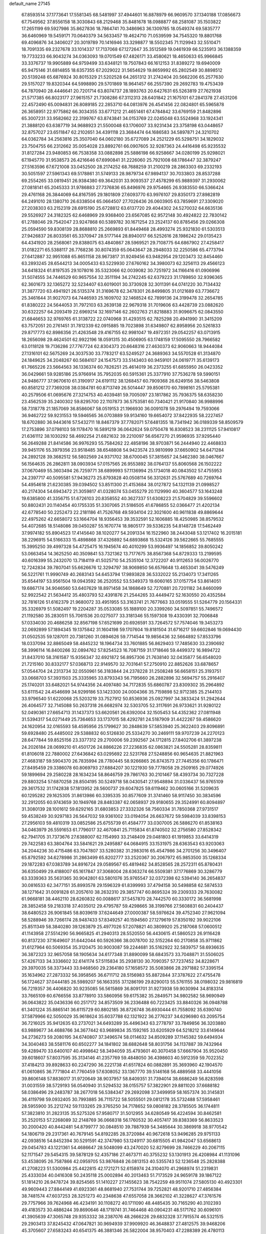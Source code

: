 default_name                                                                    
27145
  67.8593514  37.1773641  17.5581345  68.5481997  37.4944601  16.8878979
  66.9609570  37.1340188  17.0856673  67.7549562  37.8556158  18.3030843
  68.2129468  35.8481678  18.0988877  68.2581087  35.1503822  17.2651199
  69.5927986  35.8627836  18.7864741  70.3486963  36.1309785  18.0549374
  69.5835777  36.6460969  19.5459171  70.0640379  34.5633457  19.4624710
  71.0539599  34.7545320  19.8801768  69.4096876  34.3406027  20.3019789
  70.1416946  33.3298877  18.5502345  71.1129943  32.5510471  18.7091335
  69.2327678  33.1014337  17.7137068  67.1272647  35.3512589  19.0461939
  66.5235913  36.1388359  19.7733233  66.9043274  34.0363093  19.0701549
  67.4826171  33.4580621  18.4650633  65.9966845  33.3376737  19.9905889
  64.9759499  33.6348121  19.7507843  66.1612153  31.8389272  19.6940009
  65.9475146  31.6814855  18.6357355  67.2029022  31.5654629  19.8659992
  65.2802549  30.8898512  20.5139248  65.6876924  30.8015329  21.5202528
  64.2651312  31.2742404  20.5662206  65.2577630  29.5157027  19.8320344
  64.5998890  29.5701869  18.9641457  66.2557390  29.2692783  19.4753439
  64.7870940  28.4446641  20.7201714  63.8074737  28.1893763  20.6427631
  65.5263819  27.7621938  21.5717385  66.8023177  27.9615157  21.7308286
  67.3112313  28.6401842  21.1675101  67.2841378  27.4531206  22.4572490
  65.0094831  26.8089185  22.2853710  64.0813976  26.4541456  22.0824801
  65.5965878  26.3658951  22.9775862  66.3034355  33.6771212  21.4651461
  67.4784842  33.6769159  21.8482896  65.3007231  33.9582662  22.3199767
  63.8743841  34.0153769  22.0245048  63.5524968  33.1924341  21.3888120
  63.6387719  34.9688923  21.5500048  63.1706007  33.9231434  23.3758198
  63.0448657  32.8757027  23.6511847  62.2102651  34.4391118  23.3684474
  64.1686583  34.5897871  24.3210702  64.0362784  34.2563816  25.3507040
  64.0602180  35.6727089  24.2521229  65.5298751  34.1829032  23.7504755
  66.2312662  35.0054028  23.8892761  66.0907605  32.9287363  24.4416498
  65.9235532  31.8127284  23.9480853  66.7538358  33.0882898  25.5886198
  66.9258667  34.0280199  25.9298021  67.1945770  31.9538573  26.4216646
  67.6990841  31.2226060  25.7921008  68.1786447  32.3879247  27.5163596
  67.6721008  33.0452500  28.2174252  68.7688259  31.2100219  28.2863303
  69.2332193  30.5051597  27.5961343  69.5178861  31.5749133  28.9879734
  67.9894137  30.7033803  28.8537288  69.2554265  33.0819451  26.9384380
  69.3642031  33.9093537  27.4578299  65.9889397  31.2930062  27.0818141
  65.2045333  31.9786883  27.7376836  65.8496976  29.9754665  26.9383550
  66.5366424  29.4761168  26.3844069  64.8167595  29.1801809  27.6093770
  63.9976107  29.8350173  27.8982819  64.2491010  28.1380710  26.6338504
  65.0664507  27.7026436  26.0603905  63.7859691  27.3309020  27.2038303
  63.2152319  28.6915190  25.6728812  63.6137720  29.4044302  24.5270032
  64.6635136  29.5526927  24.3182325  62.6468969  29.9368400  23.6567085
  62.9572148  30.4924822  22.7830142  61.2788046  29.7542047  23.9247868
  60.5389782  30.1671254  23.2524137  60.8785456  29.0266308  25.0594590
  59.8308139  28.8688810  25.2669893  61.8449468  28.4993274  25.9321830
  61.5303513  27.9426837  26.8033561  65.3370947  28.5177144  28.8940017
  66.5252616  28.1986242  29.0135423  64.4341920  28.2568061  29.8388075
  63.4840867  28.5969521  29.7108775  64.6867902  27.4258417  31.0182271
  65.5388117  26.7768236  30.8074359  65.0643647  28.2948033  32.2250586
  65.4773794  27.6412887  32.9951088  65.8651158  28.9673817  31.9249456
  63.9482954  29.1203473  32.8454460  63.2893245  28.6544213  34.0005433
  63.5229930  27.6760162  34.3980073  62.3256113  29.4566123  34.6418324
  61.8197535  29.1078016  35.5323066  62.0039082  30.7251972  34.1166416
  61.0906996  31.5074555  34.7446529  60.9657554  32.3511194  34.2742245
  62.6379223  31.1789850  32.9396365  62.3601673  32.1365272  32.5234407
  63.6019001  30.3730928  32.3011391  64.0741220  30.7134432  31.3877720
  63.4941921  26.5135374  31.3169678  62.3478301  26.8499805  31.0121689
  63.7736672  25.3461644  31.9027073  64.7446593  25.1609702  32.1468524
  62.7899136  24.3199478  32.2654785  61.8380222  24.5644053  31.7972103
  63.2639138  22.9679318  31.7019606  63.4428739  23.0882620  30.6322257
  64.2093419  22.6969214  32.1697146  62.2602763  21.8218883  31.9096675
  62.0843550  21.6846653  32.9769765  61.3138722  22.0740968  31.4293515
  62.7825298  20.4941990  31.3415209  63.7572051  20.2761451  31.7812339
  62.0915885  19.7023898  31.6349807  62.8958956  20.5261833  29.8717773
  62.8986356  21.4263548  29.4167155  62.9981047  19.4972351  29.0542257
  63.0713915  18.2656098  29.4624501  62.9922196  18.0591315  30.4506905
  63.1748159  17.5095550  28.7966582  63.0118128  19.7136286  27.7767724
  62.8304373  20.6648316  27.4630373  62.9060663  18.9444084  27.1316101
  62.5675269  24.3037530  33.7783217  63.5249527  24.3689363  34.5570528
  61.3134870  24.1849625  34.2048267  60.5684107  24.1547573  33.5143403
  60.9459101  24.0619771  35.6139173  61.7665226  23.5664563  36.1336374
  60.7826251  25.4614019  36.2373255  61.6855950  26.0423352  36.0429661
  59.9285186  25.9766914  35.7952035  60.5915361  25.3377910  37.7536278
  59.5990151  24.9486777  37.9670610  61.3190917  24.6191112  38.1268457
  60.7909368  26.6249156  38.5463808  60.8581212  27.7369208  38.0384781
  60.8713749  26.5014447  39.8506170  60.7898161  25.5795381  40.2579506
  61.0695676  27.3214753  40.4039481  59.7005097  23.1817862  35.7936375
  58.6358230  23.4562539  35.2400302  59.8295700  22.1107873  36.5753581
  60.7340421  21.9170840  36.9988996  58.7318778  21.1857069  36.8586067
  58.0519153  21.1966930  36.0091078  59.2976494  19.7593066  36.9462722
  59.9231553  19.5946565  36.0703889  59.9134160  19.6654072  37.8422935
  58.2227457  18.6702880  36.9443616  57.5432711  18.8467379  37.7782071
  57.6481355  18.7341942  36.0189339  58.8509579  17.2753896  37.0798103
  59.1178470  16.5891219  36.0642624  59.0750478  16.8308523  38.2311125
  57.9410817  21.6361112  38.1030292  58.4692254  21.6821632  39.2210097
  56.6567270  21.9596935  37.9295440  56.2649288  21.8414586  36.9976293
  55.7584262  22.4858196  38.9703871  56.2444940  22.4468833  39.9451176
  55.3979356  23.9518485  38.6548808  54.9423574  23.9810999  37.6650902
  54.6471284  24.2892128  39.3682512  56.5802569  24.9371702  38.6700045
  57.3815657  24.5462380  38.0467667  56.1564635  26.2862811  38.0903934
  57.0157565  26.9553892  38.0764137  55.8060568  26.1502222  37.0670469
  55.3603494  26.7259771  38.6899993  57.1136994  25.1734018  40.0843502
  57.4755953  24.2397717  40.5095581  57.9436273  25.8793828  40.0508114
  56.3312631  25.5767689  40.7269764  54.4954618  21.6230385  39.0394502
  53.8511300  21.4153684  38.0127872  54.1321139  21.0998527  40.2174304
  54.6943472  21.3059817  41.0328074  53.0455279  20.1129990  40.3604577
  53.1643248  19.6385800  41.3356715  51.6726103  20.8358552  40.3627337
  51.6308223  21.5704829  39.5596602  50.8802431  20.1140454  40.1755335
  51.3307065  21.5186505  41.6786855  52.0366477  21.4202134  42.6778540
  50.2252473  22.2181186  41.7526768  49.5934104  22.3021600  40.9611838
  49.8869644  22.4975262  42.6658072  53.1664704  18.9356453  39.3532591
  52.1606885  18.4250985  38.8579532  54.4072685  18.5148086  39.0450287
  55.1670774  18.9805177  39.5336235  54.8148728  17.5462449  37.9974182
  55.8904523  17.4145640  38.1020277  54.2091334  16.1522960  38.2443048
  53.1217402  16.2015181  38.2296915  54.5166333  15.4898868  37.4326892
  54.6893868  15.5324126  39.5622665  55.7685555  15.3995250  39.4997328
  54.4725475  16.1945674  40.4010299  53.9936497  14.1856852  39.8050242
  53.0663454  14.3625250  40.3509841  53.7321362  13.7177675  38.8567368
  54.8729333  13.2199595  40.6016399  55.2432070  13.7184119  41.5025710
  54.2535104  12.3722207  40.9112653  56.0026770  12.7242834  39.7807041
  55.6626676  12.3294797  38.9069850  56.6576648  13.4653041  39.5476249
  56.5221761  11.9990749  40.2683143  54.6453794  17.9893828  36.5332022
  55.2134073  17.3411265  35.6544197  53.9561504  19.0943592  36.2520552
  53.5349373  19.6060165  37.0157754  53.8614051  19.6867174  34.9046560
  53.6407629  18.8971458  34.1868649  52.7270881  20.7201182  34.8460099
  52.9922542  21.5634412  35.4803793  52.4391876  21.2544265  33.4449472
  52.1630550  20.4352584  32.7816126  51.6162379  21.9680072  33.4951955
  53.3163741  21.7677663  33.0519555  51.5264779  20.1564331  35.3326979
  51.5082497  19.2204287  35.0533085  55.1889100  20.3399260  34.5097851
  55.7496572  21.1192580  35.2830511  55.7061536  20.0275077  33.3181346
  55.1597308  19.4330391  32.7006848  57.0334030  20.4686258  32.8567198
  57.6521699  20.6926591  33.7264572  57.7574046  19.3453273  32.0692899
  57.1894345  19.1375842  31.1604198  59.1707604  19.8181504  31.6716217
  59.6602846  19.0694430  31.0502535  59.1287011  20.7381260  31.0894626
  59.7714544  19.9856436  32.5664892  57.8533796  18.0337094  32.8865049
  58.4845232  18.1964734  33.7601885  56.8629403  17.7485630  33.2390692
  58.3996114  16.8400266  32.0894762  57.8254523  16.7087159  31.1718646
  59.4499372  16.9894722  31.8437010  58.3161587  15.9356347  32.6921872
  56.8957306  21.7638140  32.0435877  56.6548020  21.7215160  30.8332177
  57.0368713  22.9149570  32.7031641  57.2750910  22.8852626  33.6878657
  57.0544704  24.2313734  32.0550961  56.3183844  24.2378228  31.2508248
  56.6658151  25.3193751  33.0668703  57.3931503  25.3335965  33.8793343
  56.7195660  26.2882896  32.5694757  55.2916407  25.1740201  33.6482021
  54.9744356  24.4097480  34.7172835  55.6860787  23.8309302  35.2964892
  53.6111542  24.4546699  34.9299186  53.1423300  24.0004366  35.7159898
  52.9712385  25.2144103  33.9796540  51.6220068  25.5203219  33.7527912
  50.8536936  25.0927997  34.3833424  51.2942644  26.4064577  32.7145088
  50.2637318  26.6682974  32.5303705  52.3117691  26.9733621  31.9280122
  52.0490361  27.6654713  31.1437373  53.6620561  26.6392004  32.1505453
  54.4352362  27.0811948  31.5394317  54.0271449  25.7364653  33.1737015
  58.4292781  24.5187909  31.4422267  59.4586620  24.1620954  32.0165593
  58.4595956  25.1799627  30.2848639  57.5853940  25.3622403  29.8096891
  59.6928480  25.4485002  29.5388832  60.5126830  25.5334270  30.2469111
  59.9707239  24.2270123  28.6477844  59.8525156  23.3377312  29.2700006
  59.2392567  24.1712815  27.8402706  61.3897238  24.2026184  28.0699210
  61.4501726  24.8866226  27.2236835  62.0863821  24.5505281  28.8359811
  61.8106018  22.7880002  27.6436842  63.0295692  22.5231768  27.5248856
  60.9654635  21.8821963  27.4683187  59.5904370  26.7835994  28.7780445
  58.9266865  26.8743573  27.7445356  60.1786471  27.8495459  29.3386078
  60.8069793  27.6884207  30.1221930  59.7778058  29.2509165  29.0774926
  59.1899694  29.2580228  28.1634234  58.8646759  29.7861763  30.2101467
  58.4393734  30.7327228  29.8803254  57.6870258  28.8504195  30.5249718
  58.0430541  27.9548894  31.0336437  56.9765109  29.3617532  31.1742838
  57.1813952  28.5600737  29.6047825  59.6119462  30.0605166  31.5209635
  60.1295282  29.1625305  31.8613986  60.3395335  30.8577609  31.3741460
  58.9117450  30.3834596  32.2912055  60.9743659  30.1949768  28.8483387
  62.0658937  29.9180655  29.3524991  60.8094897  31.3080139  28.1001612
  59.6292165  31.6803853  27.3332326  58.7560334  31.7850368  27.9731517
  59.4538249  30.9297183  26.5647032  59.9361002  33.0194054  26.6637672
  59.5984039  33.8398153  27.2956103  59.4810319  33.0852586  25.6755739
  61.4584777  33.0307005  26.5886270  61.8538163  34.0463979  26.5591653
  61.7796017  32.4670841  25.7115834  61.8740502  32.2756580  27.8528342
  62.7941705  31.7373676  27.6388007  62.1154993  33.2148409  29.0481803
  61.1919853  33.6414319  29.7422583  63.3804764  33.5841621  29.2495887
  64.0684915  33.1531975  28.6363543  63.9203063  34.2044236  30.4715486
  63.7047807  33.5280382  31.2983016  65.4547986  34.2701256  30.3496407
  65.8792592  34.6278986  31.2863499  65.8202777  33.2520367  30.2067972
  65.9853500  35.1268334  29.1872283  67.0383789  34.8916724  29.0589567
  65.4819462  34.8528565  28.2572311  65.8780431  36.6350499  29.4188007
  65.1617847  37.3068004  28.6363274  66.5509381  37.1776869  30.3286779
  63.3339363  35.5631365  30.9042801  63.5801076  35.9765547  32.0372398
  62.5394140  36.2654837  30.0816533  62.3477151  35.8993578  29.1596329
  61.8399993  37.4794158  30.5498858  62.5874533  38.1271642  31.0091828
  61.2057610  38.2632310  29.3857747  60.8695324  39.2309333  29.7630082
  61.9668181  38.4462110  28.6260832  60.0088617  37.5457870  28.7442570
  60.3330172  36.5681998  28.3852458  59.2183318  37.4035012  29.4795787
  59.4298665  38.3199766  27.5608831  60.2404437  38.6480523  26.9061845
  58.8039619  37.6244649  27.0000387  58.5976624  39.4752340  27.9621094
  58.5288946  39.7266174  28.9487433  57.8349257  40.1594560  27.1279619
  57.8350192  39.9022106  25.8511349  58.3840280  39.1263879  25.4977026
  57.2078821  40.3809920  25.2187068  57.0600512  41.1143958  27.5514290
  56.9665825  41.2940313  28.5520550  56.4430615  41.5860523  26.9116428
  60.8137230  37.1649607  31.6442044  60.5926366  38.0078700  32.5152264
  60.2170858  35.9711862  31.6127964  60.5069354  35.3120475  30.9003087
  59.2244681  35.5162922  32.5839757  58.6936635  36.3872323  32.9657058
  58.1905634  34.6177348  31.8890099  58.6843573  33.7048871  31.5506025
  57.4267133  34.3336602  32.6141174  57.5115834  35.2938130  30.7090357
  57.7237452  34.8228671  29.3970035  58.3373443  33.9468560  29.2364180
  57.1658572  35.5083866  28.2971882  57.3395154  35.1634962  27.2873332
  56.3958565  36.6711712  28.5156983  55.8872844  37.3787622  27.4755478
  56.1724627  37.0444185  26.5989207  56.1663355  37.1286199  29.8290013
  55.5761155  38.0198032  29.9816819  56.7219357  36.4406820  30.9235085
  56.5615869  36.8091701  31.9273938  59.9030994  34.8183314  33.7665109
  60.6766556  33.8778910  33.5860956  59.6175382  35.2849571  34.9802582
  58.9690949  36.0643822  35.0436336  60.2517172  34.8573509  36.2336488
  60.7223425  33.8840326  36.0948788  61.3401224  35.8865141  36.6115729
  60.8802185  36.8726748  36.6930444  61.7558092  35.6390740  37.5879966
  62.5050029  35.9618624  35.6037788  62.1321922  36.2776237  34.6296980
  63.2095754  36.7216025  35.9412635  63.2737021  34.6493289  35.4496343
  63.2778797  33.7849856  36.3203880  63.9889677  34.4688766  34.3677442
  63.9689834  35.1592165  33.6205929  64.5218212  33.6149644  34.2736273
  59.2080195  34.6740807  37.3496574  58.0114632  34.8509289  37.1145382
  59.6494934  34.3040463  38.5581176  60.6502277  34.1841802  38.6882648
  58.8031756  34.1137887  39.7432964  59.4289470  33.6400107  40.4998642
  58.3494059  35.4793601  40.3070458  57.6667904  35.9520450  39.6018607
  57.8037595  35.3134146  41.2357769  59.4848050  36.4398603  40.5912359
  59.7022352  37.4184213  39.8928633  60.2247290  36.2221738  41.6517824
  60.0882891  35.3693960  42.1904570  61.0610865  36.7771804  41.7760459
  57.6308052  33.1367770  39.5146168  56.4889568  33.4441056  39.8606148
  57.8836017  31.9720649  38.9037957  58.8409351  31.7394014  38.6686249
  56.8283598  31.0031559  38.5729193  56.0540940  31.5294532  38.0155757
  57.3822901  29.8811020  37.6688182  58.0386496  29.2483787  38.2677018
  56.5384347  29.2692098  37.3499959  58.1657374  30.3145831  36.4119798
  59.0932405  30.7993885  36.7115722  58.5055501  29.0812178  35.5732488
  57.5958461  28.5955900  35.2212742  59.1133265  29.3765250  34.7178652
  59.0808182  28.3785505  36.1744811  57.3823810  31.2823135  35.5275326
  57.9580717  31.5012955  34.6280549  56.4224594  30.8462581  35.2520153
  57.2268089  32.2148769  36.0668318  56.1760532  30.4057417  39.8383369
  56.8633523  30.2000420  40.8442481  54.8799777  30.0848510  39.7887939
  54.3485644  30.3869918  38.9770542  54.1806719  29.2317361  40.7679145
  54.8192285  28.3720984  40.9672618  53.9496285  29.9751133  42.0938516
  54.8452394  30.5291591  42.3747980  53.1249117  30.6815505  41.9842047
  53.6568613  29.0454783  43.1221361  54.4686647  28.5048099  43.2470020
  52.8279699  28.7466229  40.2067115  52.1171547  29.5454315  39.5878129
  52.4357186  27.4673711  40.3755232  53.1301913  26.4208984  41.1131096
  53.4538095  26.7587866  42.0959705  53.9876848  26.0813153  40.5355743
  52.1236548  25.2828388  41.2708223  51.5300984  25.4422815  42.1721271
  52.6158974  24.3104070  41.2968974  51.2319831  25.4333034  40.0416308
  50.2435118  25.0002894  40.2013463  51.7173529  24.9659178  39.1867122
  51.1814210  26.9478724  39.8254565  51.1410227  27.1455623  38.7542259
  49.9511074  27.5805130  40.4923301  49.9609443  27.8844149  41.6923361
  48.8681940  27.7531744  39.7252821  48.9201710  27.4856384  38.7481574
  47.6037253  28.3251273  40.2348638  47.6557058  28.3662102  41.3228627
  47.3761576  29.7757966  39.7624968  46.4234191  30.1108272  40.1711090
  48.4485435  30.7165290  40.3102393  49.4183573  30.4886244  39.8690646
  48.1719741  31.7464468  40.0904231  48.5171762  30.6096101  41.3905639
  47.3065748  29.9353332  38.2387076  48.2666226  29.6832328  37.7915574
  46.5321515  29.2903413  37.8245432  47.0647821  30.9694939  37.9909920
  46.3648837  27.4812575  39.9468206  45.3705607  27.6583243  40.6541375
  46.3881346  26.5822004  38.9570403  47.2288389  26.4780113  38.4016585
  45.2566810  25.7045399  38.6429167  45.2981996  24.8217568  39.2815754
  44.3291854  26.2271225  38.8589841  45.2186568  25.2411499  37.1854853
  46.2636802  24.9894988  36.5807934  44.0137470  25.1285820  36.6150151
  43.1982883  25.3935026  37.1595216  43.7904005  24.5522341  35.2807013
  44.6708031  24.7609014  34.6753617  43.6630966  23.0244793  35.3905499
  43.6643936  22.5894526  34.3896264  44.5299399  22.6409039  35.9280987
  42.4820201  22.6219245  36.0737516  41.7743442  22.5601881  35.3874238
  42.5897187  25.1590289  34.5405832  41.5445261  25.4433555  35.1333813
  42.7414561  25.3335798  33.2245691  43.6105162  25.0171063  32.8041928
  41.7263288  25.8207122  32.2842241  40.8617746  26.2136725  32.8152702
  42.1540167  26.6387881  31.7038155  41.2479500  24.7385689  31.3072369
  41.4480924  23.5368381  31.5340792  40.6233209  25.1563535  30.2058820
  40.4727213  26.1536600  30.0932884  40.1933419  24.2728064  29.1219380
  39.6508490  23.4302248  29.5541695  39.2212442  25.0464370  28.2205216
  39.7279942  25.8998018  27.7664570  38.8461307  24.3920845  27.4329196
  38.3768339  25.4069968  28.8100302  41.4041180  23.7255897  28.3360861
  42.1934059  24.4940022  27.7860967  41.5497538  22.3982699  28.2740973
  40.8292366  21.8308861  28.7047456  42.6346018  21.6724115  27.5826946
  42.5056416  20.6266707  27.8537890  42.4520259  21.7380694  26.0549810
  42.7303753  22.7342223  25.7074464  43.1390195  21.0313942  25.5864886
  41.0476137  21.4258872  25.5758857  40.6478933  20.0922385  25.3637838
  41.3474637  19.2835628  25.5367119  39.3429864  19.8107396  24.9129846
  39.0435436  18.7888112  24.7355286  38.4333080  20.8646816  24.6744459
  37.1809052  20.5917278  24.2162048  36.7504068  21.3976749  23.8745065
  38.8327182  22.1982914  24.9126315  38.1444503  23.0128602  24.7551697
  40.1384290  22.4764828  25.3520988  40.4467802  23.5014010  25.5116725
  44.0773573  22.0194128  28.0203304  45.0315897  21.7170467  27.2981123
  44.2693842  22.6441078  29.1896474  43.4710602  22.8889326  29.7564269
  45.6018405  23.0275339  29.6598955  46.2654089  22.1696087  29.5563502
  45.9802561  23.8172353  29.0125305  45.6837880  23.5366567  31.1018544
  44.7823428  24.2236322  31.5842045  46.7894868  23.2201962  31.7781915
  47.4436097  22.5937407  31.3336893  47.1621078  23.7593848  33.0921487
  46.2930469  23.7014597  33.7439031  48.2524968  22.8834356  33.7132024
  47.9554864  21.8341549  33.6698278  49.1854017  23.0141142  33.1622862
  48.4403331  23.2555564  35.0592478  47.8688054  22.6837375  35.6160362
  47.6096383  25.2325097  33.0169728  47.9624667  25.7262288  31.9382073
  47.5837836  25.9424663  34.1542065  47.3521259  25.4464947  35.0114588
  47.8482564  27.3890269  34.2660720  48.3590978  27.7047072  33.3599981
  46.5334286  28.1971911  34.3359054  45.9865250  27.9115910  35.2356058
  46.7866433  29.7118150  34.3823645  47.3530847  30.0252842  33.5046082
  45.8378552  30.2445954  34.4069220  47.3402316  29.9804653  35.2809297
  45.6352087  27.9285450  33.1175903  46.1720853  28.1640278  32.1981583
  45.3300576  26.8837245  33.0943314  44.7357277  28.5360879  33.1760029
  48.7742816  27.7220696  35.4481900  48.5542534  27.2928536  36.5848171
  49.7896811  28.5454648  35.1766514  49.8741069  28.8814721  34.2215930
  50.8227007  28.9934954  36.1153919  50.5884498  28.6363939  37.1180867
  52.1423556  28.3394945  35.6740742  52.0254740  27.2563812  35.7254303
  52.3546901  28.6131193  34.6381526  53.5503978  28.8132969  36.7148552
  54.4372775  27.9851963  36.1469356  50.8831271  30.5337459  36.1790626
  50.6550445  31.2078518  35.1720824  51.1679875  31.0950613  37.3572517
  51.4158555  30.4844018  38.1299568  51.3838236  32.5273432  37.5705886
  50.8968720  33.0942468  36.7753226  50.7507572  32.9380670  38.9020843
  51.0210163  33.9664465  39.1388378  49.6683200  32.8657662  38.8254214
  51.1110788  32.2939198  39.7061052  52.8774875  32.8780613  37.5578213
  53.6947674  32.1539307  38.1285030  53.2172896  34.0204417  36.9657040
  52.4814537  34.5615286  36.5236023  54.5788120  34.4953360  36.7415932
  55.2404395  34.1090859  37.5196937  55.0284271  33.9263056  35.3854866
  54.4026983  34.3240251  34.5878180  56.0692111  34.1847403  35.1895674
  54.9323000  32.8404674  35.3936636  54.6589955  36.0378910  36.7782602
  53.6764955  36.7369357  37.0558736  55.8411481  36.5738975  36.4835065
  56.6220570  35.9342596  36.3714181  56.1612319  38.0000362  36.4518468
  55.2445998  38.5879328  36.4227960  56.9070261  38.3258245  37.7506707
  56.2528696  38.0993276  38.5934568  57.7699865  37.6625171  37.8278818
  57.3869256  39.7536476  37.8962478  58.7579062  40.0483310  37.7856875
  59.4628497  39.2628881  37.5499062  59.2156907  41.3577571  38.0081782
  60.2666050  41.5804571  37.9254240  58.3111560  42.3720242  38.3595786
  58.6710224  43.3748065  38.5491447  56.9391649  42.0832135  38.4484597
  56.2436619  42.8671333  38.7038894  56.4740830  40.7785577  38.2043805
  55.4180098  40.5569358  38.2730237  56.9876360  38.3333644  35.2003661
  58.0156243  37.7022797  34.9487173  56.5363018  39.2974433  34.3952861
  55.7138083  39.8217688  34.6826041  57.2475478  39.7612545  33.1995601
  57.7838419  38.9235228  32.7494670  56.2542340  40.2822102  32.1512359
  55.5982518  39.4661313  31.8475465  55.6356061  41.0620524  32.5987161
  56.9628038  40.8450631  30.9104190  58.1180933  40.4564946  30.6166438
  56.3588101  41.6946199  30.2158958  58.2755536  40.8419155  33.5583350
  57.9467932  42.0182678  33.7352132  59.5506930  40.4625507  33.6137585
  59.7632214  39.4857306  33.4365221  60.6453477  41.3932133  33.9322964
  60.3808752  41.9038922  34.8592268  61.9695923  40.6558039  34.1961783
  62.7368876  41.3937765  34.4336805  61.8642877  39.6831088  35.3702578
  62.8355443  39.2306564  35.5635520  61.5565421  40.2261781  36.2629429
  61.1365957  38.8986378  35.1607781  62.3965982  39.9108255  33.0729258
  61.7254700  39.2094012  32.9387199  60.8333192  42.5008934  32.8841396
  61.4775906  43.5068742  33.1965763  60.2466377  42.4019791  31.6767809
  59.6970255  41.5710052  31.4626535  60.2562944  43.4990959  30.6866906
  61.2664039  43.9024536  30.6202213  59.8914241  42.9482236  29.2923322
  60.5208910  42.0823252  29.0822667  58.8503174  42.6272305  29.2840314
  60.1021947  43.9957205  28.1829683  59.3560011  44.7839082  28.2911981
  61.0941677  44.4371065  28.2917377  59.9849693  43.4068810  26.7709315
  60.7802544  42.6788645  26.6149617  59.0181097  42.9172080  26.6558906
  60.1092749  44.5389937  25.7450282  59.2934631  45.2467371  25.9134202
  61.0551672  45.0633371  25.9078185  60.0554524  44.0459562  24.3498149
  59.2150409  43.5046712  24.1621598  60.0515331  44.8242674  23.6964102
  60.8582332  43.4643903  24.1199953  59.3623535  44.6794054  31.0961952
  59.6447552  45.8098908  30.7100253  58.3200249  44.4507014  31.8978866
  58.1479612  43.4928514  32.1769850  57.2364555  45.4329018  32.1432036
  57.5432257  46.4218251  31.8030662  55.9905490  45.0289386  31.3426088
  55.1944157  45.7470111  31.5421026  56.2354606  44.9886638  29.8338678
  56.9827416  44.2415760  29.5740690  55.3100263  44.7367972  29.3233877
  56.5693252  45.9675526  29.4904724  55.5711539  43.7536942  31.7722641
  55.8638575  43.0997257  31.1057335  56.8359448  45.5876342  33.6163051
  56.1041463  46.5151079  33.9740833  57.2824257  44.6824902  34.4911985
  57.8041897  43.8898433  34.1340310  56.8912246  44.6478854  35.9007548
  57.5620632  43.9656364  36.4160730  57.0060635  45.6420135  36.3337189
  55.4509853  44.1697941  36.1362184  54.9017347  44.3997179  37.2194926
  54.8093427  43.5673872  35.1304784  55.3131310  43.4222534  34.2634478
  53.4520062  43.0217102  35.2129872  52.8612764  43.6383112  35.8903943
  52.7893427  43.0653956  33.8234498  53.4046330  42.4831887  33.1350265
  51.8136607  42.5805121  33.8807832  52.5980614  44.4811640  33.2424736
  53.5473377  45.0149434  33.2434192  52.1115450  44.3696061  31.8024148
  51.1507348  43.8609210  31.7598542  52.0153665  45.3617349  31.3620491
  52.8391004  43.8005965  31.2250723  51.5743580  45.3096138  34.0206152
  51.9323086  45.4907858  35.0307538  51.4307976  46.2716898  33.5297446
  50.6193237  44.7870425  34.0608018  53.4436280  41.5915429  35.7757279
  54.3425451  40.7905520  35.5104434  52.3921382  41.2478449  36.5233700
  51.6522232  41.9417663  36.6106579  52.0730720  39.8690019  36.9199168
  52.9965476  39.2987721  37.0329016  51.3274497  39.8516087  38.2643013
  50.4057747  40.4315476  38.1883047  51.0704002  38.8186418  38.5003569
  52.2035470  40.4156697  39.3946850  53.1812195  39.9395687  39.3450938
  52.3428216  41.4888353  39.2590948  51.6132057  40.1542188  40.7846763
  51.4165321  39.0857958  40.8949865  52.3571977  40.4445037  41.5291734
  50.3739150  40.9161003  41.0188935  50.0611826  41.5377183  40.2844333
  49.6874685  40.9523645  42.1455615  50.0497494  40.2978010  43.2035408
  50.8914814  39.7370337  43.2095057  49.4682496  40.3857162  44.0285461
  48.6086914  41.6634193  42.2652017  48.2060093  42.1347042  41.4688067
  48.1413164  41.6746354  43.1687634  51.2563207  39.2160735  35.8094158
  50.2144845  39.7498441  35.4159389  51.7081942  38.0672813  35.3101083
  52.5061014  37.6342119  35.7632029  51.1785563  37.4154571  34.0975327
  50.2470233  37.9022363  33.8227745  52.1162091  37.5923547  32.8833114
  51.6588643  37.0859021  32.0345251  52.2700483  39.0711236  32.5043231
  52.8281454  39.1557101  31.5706803  51.2892514  39.5233304  32.3599071
  52.8072652  39.6145637  33.2819397  53.5103236  36.9887448  33.0858811
  53.4255010  35.9185858  33.2637380  54.1018758  37.1392379  32.1833890
  54.0155960  37.4636690  33.9265337  50.8339837  35.9452076  34.3425686
  51.5090558  35.2558204  35.1021463  49.7543945  35.4729889  33.7242791
  49.2907882  36.0864387  33.0636642  49.3551816  34.0703629  33.6980829
  49.8023735  33.5462713  34.5439229  47.8308990  33.9799656  33.8297911
  47.5223176  32.9339574  33.8064072  47.5159682  34.4154931  34.7762123
  47.3542863  34.5141860  33.0064210  49.8418726  33.4069319  32.4024270
  49.7960306  34.0232461  31.3335619  50.2583930  32.1424573  32.4949793
  50.2844671  31.7161128  33.4181341  50.7525848  31.3351787  31.3705494
  50.5680960  31.8839444  30.4511143  52.2757715  31.0927065  31.4626180
  52.4742125  30.3834520  32.2672317  52.8168442  30.5020686  30.1519614
  53.8861760  30.3120494  30.2459438  52.3230500  29.5613627  29.9204363
  52.6477221  31.1966281  29.3292532  53.0656638  32.3767490  31.7612580
  52.8110855  33.1512106  31.0389777  52.8321251  32.7337820  32.7646728
  54.1363532  32.1770843  31.7163983  49.9898746  30.0097825  31.3010849
  49.8329817  29.3349693  32.3193391  49.5233432  29.6264449  30.1066666
  49.6857455  30.2606108  29.3278063  48.8423642  28.3459105  29.8222998
  48.5672540  27.8699480  30.7649155  47.5467246  28.6486893  29.0424617
  46.9335538  29.3220397  29.6447522  47.8051615  29.1657968  28.1169129
  46.7089267  27.4047737  28.6939040  47.2799963  26.7549865  28.0302859
  46.4736372  26.8587867  29.6091164  45.4014250  27.8060292  27.9924161
  44.8122370  28.4214027  28.6735238  45.6278351  28.3857377  27.0951361
  44.5846669  26.5704668  27.5992941  45.1449663  25.9809578  26.8717132
  44.4224600  25.9555864  28.4891860  43.2721107  26.9346277  27.0225226
  42.7319873  26.0929367  26.8538794  42.7350864  27.4921064  27.6827298
  43.3548541  27.4484818  26.1398711  49.7663862  27.3803035  29.0654332
  50.4639052  27.8179217  28.1504091  49.7249084  26.0812980  29.3995731
  49.1301961  25.8296360  30.1848311  50.3795907  24.9721377  28.6630024
  50.9361924  25.3762562  27.8134940  51.3713204  24.2473092  29.5943058
  52.0218386  24.9848149  30.0616642  50.8108292  23.7453142  30.3858947
  52.2570674  23.2190314  28.8642887  51.6332484  22.5658953  28.2560798
  52.9508808  23.7423366  28.2072592  53.0389105  22.3559374  29.8703635
  53.5276164  23.0075717  30.5970638  52.3295054  21.7283002  30.4120822
  54.1207000  21.4524249  29.2555118  54.9754980  22.0693121  28.9665708
  54.4620712  20.7628249  30.0343795  53.6557610  20.6802964  28.0807027
  54.2105289  19.8380699  27.9528383  52.6926105  20.3819053  28.2077391
  53.7404393  21.2460902  27.2362915  49.3189765  24.0010609  28.1319126
  48.4496289  23.5833601  28.8975343  49.3700291  23.6283549  26.8522419
  50.1797432  23.8888955  26.3057254  48.3487057  22.7875643  26.2036969
  47.3798627  22.9996923  26.6597451  48.2507369  23.1355618  24.7065185
  49.1798407  22.8294082  24.2228274  47.4373972  22.5481435  24.2768789
  48.0044640  24.6203231  24.3750540  48.8721974  25.2075158  24.6769536
  47.8173582  24.7775848  22.8683416  47.7315500  25.8341546  22.6146466
  48.6711001  24.3510398  22.3452087  46.9124116  24.2623022  22.5470859
  46.7641625  25.1805780  25.0717773  46.9179481  25.1793817  26.1477740
  46.5862065  26.2045814  24.7405550  45.8904311  24.5769377  24.8202042
  48.6050757  21.2821157  26.3913431  49.7548650  20.8448513  26.4530070
  47.5381874  20.4794186  26.4476292  46.6160038  20.9068308  26.4365633
  47.6074871  19.0197367  26.6226532  48.6426234  18.7368455  26.8161885
  46.8155630  18.6200350  27.8649644  47.1539641  19.2070848  28.7192044
  45.7549516  18.8133579  27.6998513  47.0224935  17.2492339  28.1321292
  46.2122222  16.9157705  28.5826024  47.1469832  18.2453661  25.3753875
  46.1113184  18.5651100  24.7761575  47.9389471  17.2386228  24.9691920
  48.7310718  17.0258745  25.5730408  47.8484878  16.4902582  23.6920003
  48.7877087  15.9491444  23.5687184  46.7211397  15.4254971  23.7750766
  45.7838645  15.9060356  24.0598289  46.5723922  14.9774609  22.7948412
  47.0184885  14.2715424  24.7458698  47.9905452  13.8402680  24.5028557
  47.0454366  14.6584088  25.7645285  45.9460915  13.1716701  24.6382261
  44.9765685  13.6034464  24.8825605  45.9131563  12.8020842  23.6122806
  46.2206237  12.0443413  25.5474833  47.0768072  12.0841430  26.0906962
  45.4340800  11.0204257  25.8274988  44.2660909  10.8404883  25.2852281
  43.9226294  11.4728204  24.5777861  43.8037163   9.9458297  25.3881074
  45.8230576  10.1272411  26.6837057  46.7917314  10.1323518  26.9799302
  45.1877740   9.3944726  26.9756095  47.7597837  17.3692376  22.4117215
  47.1120731  16.9365621  21.4599985  48.3683018  18.5763459  22.3203410
  49.4784623  19.0598495  23.1333294  50.2028051  18.2710986  23.3370279
  49.1057005  19.4799809  24.0660551  50.1208678  20.1773693  22.3192448
  50.7940025  19.7522586  21.5738009  50.6367290  20.9012419  22.9477419
  48.9141574  20.8060363  21.6350348  49.2100740  21.3554646  20.7401697
  48.4015463  21.4716015  22.3282324  48.0111303  19.6067735  21.3253943
  46.9743694  19.9043514  21.4877029  48.1416377  19.2263056  19.8398652
  47.5687601  19.9210469  19.0004431  48.8480775  18.1457622  19.4960809
  49.3382881  17.6423884  20.2298555  48.9777104  17.6378689  18.1247498
  48.1709604  18.0600198  17.5243589  50.3047922  18.1191797  17.5149866
  51.1232769  17.6147802  18.0297020  50.3347835  17.8101112  16.4698037
  50.5523887  19.6164782  17.5653886  51.4127243  20.1550127  18.5412178
  51.8695406  19.5083740  19.2770241  51.6773151  21.5353966  18.5653917
  52.3401096  21.9467077  19.3151134  51.0753795  22.3820047  17.6185118
  51.2779483  23.4426853  17.6432683  50.2004233  21.8525203  16.6531576
  49.7257873  22.5085761  15.9354278  49.9448383  20.4691054  16.6233793
  49.2804750  20.0617362  15.8762861  48.8095131  16.1061308  18.0280837
  49.3428655  15.4842912  17.1077566  48.0967498  15.4759193  18.9730083
  47.7117931  16.0236210  19.7369366  47.9060561  14.0163070  18.9987249
  48.8910577  13.5512040  18.9509685  47.2382514  13.6260778  20.3305486
  47.8528833  13.9753222  21.1546201  46.2851124  14.1464716  20.4058027
  46.9690151  12.1225001  20.5203040  46.4950066  11.9764257  21.4900205
  46.2553942  11.7909831  19.7654589  48.2017803  11.2173363  20.4596339
  49.3562262  11.6350679  20.5429842  47.9870221   9.9316155  20.3136540
  47.0454661   9.5752695  20.3349622  48.7706307   9.2900135  20.2597464
  47.0983447  13.4953104  17.7955207  47.4722056  12.4889826  17.1878052
  46.0200364  14.1945858  17.4348455  45.7862895  15.0070525  17.9892758
  45.1785840  13.9363113  16.2569654  45.7025595  13.2608255  15.5801265
  43.8671029  13.2469711  16.6747960  43.3936582  12.8165023  15.7935962
  44.0839773  12.4355385  17.3718661  42.9493210  14.1554916  17.2612225
  43.3325519  14.4683550  18.1086169  44.9044302  15.2395364  15.4951878
  45.1969830  16.3308445  15.9960428  44.2946362  15.1520905  14.3078271
  44.1182054  14.2243429  13.9291142  43.8601902  16.3331858  13.5341800
  44.7391015  16.9393721  13.3132968  43.2370037  15.8923245  12.1832184
  42.4966332  15.1146915  12.3816338  42.5186238  17.0515169  11.4629088
  41.6906970  17.4253969  12.0647153  43.2198054  17.8630402  11.2639838
  42.0916717  16.7072423  10.5214731  44.3474579  15.3014266  11.2804345
  45.0839823  16.0761173  11.0615556  44.8536847  14.5002868  11.8176477
  43.8610422  14.7085242   9.9524816  43.0379153  14.0166864  10.1287237
  43.5371558  15.5013737   9.2797281  44.6828046  14.1716860   9.4773504
  42.9167124  17.2314221  14.3585458  43.0002317  18.4556047  14.2574894
  42.0803058  16.6508030  15.2302496  42.0960173  15.6433057  15.3087305
  41.1754787  17.3986476  16.1157717  40.5788886  18.0765323  15.5030312
  40.1974533  16.4477816  16.8570137  40.7712389  15.6890981  17.3895004
  39.3749232  17.2129173  17.9125736  38.6823591  16.5335222  18.4127343
  40.0219764  17.6364853  18.6796859  38.8000192  18.0103798  17.4399391
  39.1940028  15.7397457  15.9113083  38.3760070  15.3363928  16.5105631
  38.7635310  16.4669485  15.2210117  39.7600050  14.5554989  15.1137027
  40.4173727  14.9010864  14.3178878  40.3018908  13.8805941  15.7770812
  38.9352721  14.0085613  14.6554643  41.9861935  18.2723752  17.0871949
  41.6987372  19.4627247  17.2200111  43.0348301  17.7324936  17.7183014
  43.2459806  16.7562130  17.5640487  43.9264691  18.5105085  18.5904040
  43.3287186  19.0226527  19.3461953  44.9254921  17.5980843  19.3106967
  45.6208641  17.1733467  18.5870006  45.4953368  18.2208569  19.9977881
  44.3114613  16.4685151  20.0942811  43.9042934  15.2409419  19.5657678
  43.4162427  14.5420032  20.6066576  42.9939367  13.5451243  20.5473716
  43.5079925  15.2593492  21.7365480  43.1537520  14.9623030  22.6460064
  44.0691573  16.4774226  21.4346103  44.2982620  17.2840809  22.1178031
  44.6926577  19.5847790  17.8139300  44.7329999  20.7384883  18.2358626
  45.2433927  19.2364955  16.6476406  45.1668778  18.2708751  16.3457929
  46.0176371  20.1682514  15.8304557  46.8416959  20.5493105  16.4367932
  46.6060481  19.3884327  14.6489270  47.1358405  18.5069516  15.0126654
  45.8129127  19.0760715  13.9682951  47.3114443  20.0227506  14.1162070
  45.1740690  21.3819858  15.3852351  45.6148734  22.5275891  15.5165989
  43.9227800  21.1501491  14.9556899  43.6265021  20.1827673  14.8463871
  42.9535063  22.2181495  14.6602415  43.4175463  22.9230626  13.9676900
  41.6982564  21.6351187  13.9845415  41.3412358  20.7695798  14.5459341
  40.9170660  22.3961002  13.9920007  41.9569955  21.2409503  12.5197996
  42.3105879  22.1193821  11.9770535  42.7281418  20.4712191  12.4725851
  40.6785326  20.7203312  11.8447503  40.3552836  19.8002558  12.3358199
  39.8925605  21.4710388  11.9384040  40.9481016  20.4529665  10.3597000
  41.2871422  21.3844140   9.9002613  41.7555557  19.7192155  10.2731607
  39.7462027  19.9635937   9.6453468  39.9465751  19.7921820   8.6661654
  39.3933577  19.1012935  10.0559719  38.9864782  20.6391475   9.6825025
  42.5909082  23.0417787  15.9032915  42.5078925  24.2607899  15.7898589
  42.4424161  22.4303985  17.0880467  42.5267558  21.4203313  17.1049542
  42.1813423  23.1321149  18.3679416  41.3015017  23.7609747  18.2543058
  41.9129071  22.0881551  19.4688794  41.1592036  21.3854765  19.1135718
  42.8275147  21.5313235  19.6677905  41.4202098  22.6975357  20.7917011
  42.0915135  23.4934426  21.1053585  40.4268417  23.1240226  20.6514988
  41.3869804  21.6486288  21.9106606  42.3940543  21.2591490  22.0498205
  41.0860667  22.1415734  22.8348356  40.4381396  20.5606762  21.6171522
  39.5160359  20.8474248  21.3119157  40.6283313  19.2594987  21.7562192
  41.7191057  18.7048469  22.1989054  42.5227773  19.2651197  22.4771796
  41.7370362  17.6975500  22.2691279  39.6874569  18.4342399  21.4288029
  38.8399139  18.7845421  20.9966706  39.8268372  17.4394404  21.5851528
  43.3224487  24.0718344  18.7648997  43.0756062  25.1962638  19.2048680
  44.5619066  23.6318240  18.5716397  44.6777487  22.6617634  18.2947515
  45.7697952  24.4208369  18.8477817  45.7028813  24.8244634  19.8582768
  46.9997914  23.5022434  18.8024676  47.0813909  23.0414387  17.8172697
  48.2970947  24.2384106  19.1230917  49.1034389  23.5182687  19.2554207
  48.5502594  24.9102283  18.3048069  48.1785503  24.8194354  20.0360858
  46.8344000  22.4882493  19.7726830  46.9905761  21.6334647  19.3261094
  45.8956534  25.6187686  17.8966383  46.1173380  26.7411696  18.3504207
  45.6580268  25.4208462  16.5934729  45.5174086  24.4716512  16.2624772
  45.6098405  26.5114711  15.6070472  46.5428871  27.0741376  15.6635686
  45.5100314  25.8918145  14.2034391  46.3681982  25.2360841  14.0505228
  44.6189942  25.2638951  14.1580254  45.4640095  26.8873517  13.0560858
  46.6459603  27.5124658  12.6114547  47.5835625  27.2947120  13.1032043
  46.6098657  28.4106969  11.5245672  47.5171364  28.8866185  11.1819163
  45.3890766  28.6744858  10.8671087  45.3335063  29.5272549   9.8085141
  46.2129828  29.8856487   9.5700609  44.2064879  28.0568596  11.3212663
  43.2736163  28.2806037  10.8296742  44.2427248  27.1703171  12.4146715
  43.3303970  26.7032782  12.7569604  44.4576740  27.5028135  15.8776627
  44.6608114  28.7182098  15.8536858  43.2585436  26.9921337  16.1968974
  43.1684426  25.9806219  16.1754210  42.0401738  27.7714140  16.4868051
  41.8030989  28.3927393  15.6211105  40.8833419  26.7834279  16.7212148
  40.8049956  26.1454588  15.8409279  41.1178989  26.1562586  17.5821210
  39.5135867  27.4417061  16.9478783  39.5840185  28.1693835  17.7532249
  39.2108213  27.9529464  16.0392007  38.4374142  26.4189240  17.3328715
  38.7031759  26.0078825  18.3046738  37.4809606  26.9320772  17.4267870
  38.3074469  25.3400089  16.3380192  37.9966612  25.5904259  15.4048247
  38.6318725  24.0745676  16.4931085  38.7177187  23.2827411  15.4729896
  38.3885525  23.5845454  14.5584452  38.9403649  22.3137781  15.6551614
  38.8672256  23.5402903  17.6494812  38.5071865  24.0098377  18.4781194
  39.0918315  22.5500218  17.6744844  42.2149109  28.7248892  17.6682672
  41.8993008  29.9054105  17.5365944  42.7346529  28.2392208  18.7995767
  42.9739231  27.2547302  18.8391210  42.9556741  29.0739795  19.9922633
  42.0013224  29.5134768  20.2828651  43.4564135  28.1999303  21.1642782
  42.7580031  27.3728241  21.2877977  44.4328021  27.7790287  20.9189467
  43.5527938  28.9690693  22.4982454  44.4812124  29.5412107  22.5023873
  42.7242147  29.6788264  22.5495914  43.4997023  28.0744288  23.7545979
  43.8394989  26.8703963  23.6833096  43.1134055  28.5810907  24.8375614
  43.8979733  30.2506110  19.6865169  43.6049166  31.3905371  20.0480835
  44.9745217  30.0024766  18.9312551  45.1492332  29.0473816  18.6413502
  45.9225825  31.0365028  18.5163239  46.1911499  31.6073902  19.4059494
  47.1899513  30.3405391  17.9939871  47.5857763  29.7084660  18.7909857
  46.9181215  29.6925817  17.1589356  48.2986107  31.2981686  17.5226369
  47.9602475  31.8483644  16.6446728  48.7240104  32.2964365  18.6019172
  48.9820760  31.7679017  19.5183555  49.5812158  32.8695400  18.2523243
  47.9146388  32.9934152  18.8118259  49.5247142  30.4739117  17.1403199
  50.3087799  31.1338558  16.7746166  49.8921432  29.9232737  18.0062656
  49.2647934  29.7663553  16.3531150  45.3331010  32.0393794  17.5052332
  45.5060286  33.2467684  17.6830270  44.6085161  31.5826531  16.4708544
  44.5061431  30.5750587  16.3660124  43.9499951  32.4790140  15.4945907
  44.7033400  33.1312978  15.0532308  43.2694489  31.6681889  14.3728669
  42.6638389  30.8818738  14.8280763  42.5925636  32.3221903  13.8232852
  44.2339271  31.0196281  13.3614354  45.0064840  30.4746836  13.9035687
  43.6676803  30.2946784  12.7781996  44.9210337  31.9910605  12.3836126
  45.4067486  32.7904128  12.9444216  45.6875567  31.4317280  11.8463457
  43.9886719  32.5677636  11.3959089  42.9987789  32.4085286  11.5380832
  44.2861811  33.3006998  10.3349334  45.4976434  33.6138525   9.9844875
  46.3028782  33.2308771  10.4733834  45.6423604  34.2821161   9.2452817
  43.3311845  33.7542145   9.5801877  42.3777032  33.5460654   9.8360445
  43.5309081  34.1928362   8.6912484  42.9421125  33.4092454  16.1798318
  42.9565523  34.6113020  15.9035691  42.1345968  32.8855920  17.1081798
  42.1878004  31.8843249  17.2707659  41.1977111  33.6702649  17.9242885
  40.5541693  34.2482157  17.2601950  40.3247169  32.7148896  18.7630124
  40.9778488  31.9904928  19.2522683  39.8208290  33.2806827  19.5484886
  39.2636605  31.9667085  17.9320104  39.7098965  31.5945170  17.0111835
  38.7079143  30.7746037  18.7095382  38.1689566  31.1169747  19.5873455
  38.0294582  30.2086209  18.0707500  39.5299539  30.1299383  19.0153691
  38.0876435  32.8842711  17.5921398  38.4127614  33.6840641  16.9283700
  37.3126201  32.3135365  17.0825809  37.6713518  33.3122894  18.5026619
  41.9242119  34.6851039  18.8213903  41.5806054  35.8691853  18.8025031
  42.9663265  34.2622819  19.5463800  43.1880875  33.2695585  19.5462389
  43.7629549  35.1476680  20.4061842  43.0855020  35.6385526  21.1062165
  44.7803947  34.3074214  21.2014479  45.1537661  33.5054706  20.5640834
  45.6329932  34.9242674  21.4698636  44.1831643  33.7214388  22.4933277
  43.1774084  33.3512466  22.2970414  45.0333235  32.5655851  23.0109041
  44.5429245  32.1105388  23.8719268  45.1336982  31.8108130  22.2319040
  46.0196908  32.9211127  23.2992883  44.1395381  34.7769283  23.6053599
  43.5464922  35.6343891  23.2904523  43.6882124  34.3457093  24.4984521
  45.1453045  35.1163900  23.8488822  44.4590534  36.2769376  19.6287798
  44.5234037  37.3953858  20.1357491  44.9212203  36.0372520  18.3941371
  44.9010634  35.0752369  18.0636613  45.4800061  37.0798596  17.5054809
  46.1454584  37.7176767  18.0918894  46.3074561  36.4173883  16.3893218
  45.7225539  35.6262476  15.9173815  46.5393853  37.1699807  15.6348353
  47.6272042  35.8373090  16.9282495  48.2044774  36.6382504  17.3852473
  47.4098388  35.0994463  17.6990866  48.4772267  35.1649286  15.8412097
  49.3365055  34.6862970  16.3135998  47.8790847  34.3931155  15.3537720
  48.9786613  36.1727732  14.7986562  48.1236072  36.7110221  14.3810228
  49.6316240  36.9038322  15.2830563  49.6925702  35.4926109  13.6980198
  50.5161497  34.9967623  14.0276459  49.0765834  34.8169964  13.2474984
  49.9809856  36.1549244  12.9800208  44.4295912  38.0362906  16.9148323
  44.7949034  39.0849531  16.3744881  43.1362155  37.7107082  16.9979848
  42.9014182  36.8295228  17.4385252  42.0327536  38.5721859  16.5449711
  42.4064237  39.2713330  15.7948554  40.9622723  37.7022831  15.8581375
  41.4530722  37.1054393  15.0886237  40.5447448  37.0066020  16.5863846
  39.8068071  38.4315623  15.1999490  38.7097907  37.7895322  14.6155928
  37.9127429  38.7613221  14.1387530  36.9628869  38.6017718  13.6444462
  38.4687884  39.9619321  14.3522082  38.0683619  40.8585885  14.0664096
  39.6638058  39.7777905  15.0109601  40.3468041  40.5589203  15.3147797
  41.4510319  39.4175589  17.6888127  41.4142170  40.6425849  17.5797406
  41.0123710  38.7802497  18.7760773  41.1673433  37.7778421  18.8283250
  40.1247287  39.3801477  19.7829030  39.3061868  39.8682061  19.2565674
  39.5306257  38.2612340  20.6548113  40.3558629  37.7342130  21.1370513
  38.9120786  38.6995813  21.4394249  38.6900748  37.2267656  19.8856158
  39.1876728  36.9408173  18.9595109  38.6475386  36.3322008  20.5029113
  36.9728213  37.6943010  19.5230433  37.1353378  38.4121170  17.8615609
  36.1513659  38.7129118  17.5015000  37.7825830  39.2871461  17.8808426
  37.5516259  37.6702808  17.1797560  40.7977064  40.4497011  20.6668613
  41.7699027  40.1644522  21.3727883  40.2285930  41.6642340  20.6794174
  39.4534751  41.8186169  20.0409125  40.6937690  42.8473992  21.4312632
  41.3517847  42.5522191  22.2461366  41.4959661  43.7534893  20.4881321
  40.9335183  43.8898883  19.5615916  41.6154884  44.7312837  20.9537188
  42.8952769  43.2088988  20.1729374  43.5078703  43.2178421  21.0750053
  42.8321837  42.1921268  19.7854250  43.5156351  44.1050494  19.1049262
  42.9007763  44.0240709  18.2082655  43.5123233  45.1405157  19.4487495
  44.9466237  43.6945995  18.7679118  45.6199315  44.0738214  19.5399890
  45.0162332  42.6028234  18.7498396  45.3202724  44.2327046  17.4448077
  46.3019765  44.0667164  17.2503924  44.7733429  43.7760526  16.7155211
  45.1343751  45.2312616  17.4014872  39.5065611  43.6133148  22.0306501
  38.8160215  44.3385880  21.3110309  39.2335116  43.4028486  23.3216692
  39.8487323  42.7838344  23.8377360  38.0287733  43.8884740  24.0154585
  37.8137016  44.9056266  23.6859057  36.8621315  42.9766492  23.5991937
  36.8161262  42.9296927  22.5110801  37.0598947  41.9701842  23.9622324
  35.5035248  43.3911274  24.0914715  34.9881391  43.1532162  25.3626144
  33.7310393  43.6141816  25.3445529  33.0461178  43.5483129  26.1775302
  33.4254960  44.1009624  24.1325435  32.4979998  44.3792780  23.8316352
  34.5413120  43.9846138  23.3358005  34.6373775  44.2606729  22.2959750
  38.1968922  43.9028392  25.5482032  38.8455204  43.0200450  26.1105041
  37.5748642  44.8606273  26.2453837  37.0712104  45.5663042  25.7256272
  37.6482570  45.0032226  27.7179381  38.6842890  45.1854859  28.0078475
  36.7975368  46.2097776  28.1644629  35.8204125  46.1499079  27.6834072
  36.6510767  46.1629623  29.2434667  37.4522979  47.5569621  27.8274194
  38.4027150  47.6252720  28.3597787  37.6587729  47.5823516  26.7562491
  36.5909034  48.7799525  28.1848679  35.6545103  48.6954647  29.0178591
  36.8206679  49.8591932  27.5839745  37.1820679  43.7568816  28.4999160
  37.7401309  43.4354168  29.5484428  36.1811521  43.0343069  27.9899157
  35.8126647  43.3261311  27.0913025  35.5501658  41.8755007  28.6323107
  35.9828435  41.7721912  29.6264413  34.0388835  42.1253673  28.8142009
  33.5471333  42.1301912  27.8448089  33.6116129  41.3151285  29.4044772
  33.7386838  43.4256532  29.5289633  33.0781919  44.3153231  29.0070814
  34.2523015  43.5828306  30.7242074  34.8036427  42.8457160  31.1452729
  34.2118650  44.5001002  31.1563825  35.8434073  40.5358715  27.9369957
  35.1981960  39.5377340  28.2526068  36.8241649  40.4719278  27.0327292
  37.3318152  41.3230852  26.8152623  37.3009667  39.2204851  26.4132050
  36.9375741  38.3704276  26.9895068  36.8044600  39.0546081  24.9612728
  37.3328813  39.7599323  24.3214258  37.1014667  37.6407776  24.4498880
  38.1722433  37.4502272  24.4919694  36.5858921  36.9005382  25.0624100
  36.7742685  37.5439647  23.4142999  35.2999111  39.3098525  24.8068739
  34.7390276  38.6495884  25.4662234  35.0707953  40.3456414  25.0529386
  34.9997544  39.1401636  23.7745482  38.8239783  39.2044146  26.4694603
  39.4551254  40.1853812  26.0819737  39.4276189  38.1288475  26.9745881
  38.8685822  37.3237499  27.2422546  40.8650999  38.0992574  27.2746301
  41.0502655  38.9439474  27.9376127  41.1991864  36.8101212  28.0586928
  40.4243040  36.6736463  28.8148017  41.1940503  35.5520356  27.1757450
  42.0355959  35.5738671  26.4837772  41.2761007  34.6604050  27.7971690
  40.2627477  35.4942734  26.6112886  42.5471958  36.8933578  28.7964970
  42.8110823  35.8949502  29.1418909  43.3327119  37.2323456  28.1212516
  42.4951585  37.7982147  30.0329250  41.7058633  37.4647965  30.7077679
  43.4482301  37.7441909  30.5574581  42.3118011  38.8306653  29.7432560
  41.7362442  38.3226950  26.0203780  41.4483620  37.8007203  24.9429349
  42.7850498  39.1386428  26.1514498  42.9386862  39.5769368  27.0524099
  43.7235072  39.4809697  25.0767172  43.3082686  39.1870688  24.1121052
  43.8710848  40.5591367  25.0518955  45.0911861  38.8168982  25.2368624
  45.5211912  38.4975155  26.3502903  45.7809987  38.6063003  24.1148690
  45.3859271  38.9389259  23.2394334  47.1063184  37.9850583  24.0777134
  47.1312851  37.1927747  24.8273838  47.2951371  37.3550719  22.6822400
  46.4130225  36.7600082  22.4546106  47.3424537  38.1585225  21.9448609
  48.5414160  36.4638590  22.5148625  49.4377682  37.0541751  22.7032496
  48.5171633  35.2619767  23.4612946  47.5671017  34.7379032  23.3814264
  49.3205519  34.5740999  23.2005373  48.6708055  35.5868809  24.4883810
  48.6057589  35.9117259  21.0883985  49.5796983  35.4507703  20.9233875
  47.8276493  35.1687436  20.9258974  48.4766053  36.7191226  20.3704451
  48.2046578  39.0078321  24.4150740  48.2643534  40.0754674  23.7960643
  49.0883203  38.6910058  25.3649034  48.9608860  37.8249754  25.8790102
  50.3455103  39.4263527  25.5601228  50.2560938  40.4230390  25.1321447
  50.6829580  39.5734124  27.0545836  50.6828692  38.5863097  27.5168273
  51.6964513  39.9688525  27.1294028  49.7640225  40.5100980  27.8561496
  48.7427881  40.1302434  27.8336929  50.2472502  40.5502957  29.3071768
  50.3048936  39.5448779  29.7182296  51.2406041  40.9999676  29.3538821
  49.5683137  41.1522797  29.9077949  49.7691801  41.9412541  27.3192165
  49.3444146  41.9777518  26.3195101  49.1656205  42.5753756  27.9648219
  50.7878541  42.3319421  27.2968622  51.5151603  38.7694291  24.8244335
  52.3439399  39.4802346  24.2602690  51.6025674  37.4373935  24.8173717
  50.9043409  36.8879417  25.2981581  52.7093561  36.7272790  24.1692513
  52.9145139  37.2329146  23.2288478  53.9680148  36.8064380  25.0542255
  53.9654892  37.7478261  25.6022376  53.9458455  35.9996202  25.7863726
  55.2853703  36.7378347  24.2790536  56.3495413  36.7023563  24.9364079
  55.2767166  36.7181543  23.0236795  52.3821461  35.2657709  23.8382385
  51.5369671  34.6380097  24.4804317  53.1003697  34.7180592  22.8573635
  53.8154524  35.3021609  22.4329379  53.0450867  33.3084528  22.4439505
  52.7196689  32.7219158  23.3026930  52.0098553  33.0786232  21.3208986
  51.0290150  33.3543852  21.7080976  52.2596267  33.9136462  20.0575020
  51.4406912  33.7707152  19.3551250  52.3027756  34.9692995  20.3182134
  53.1909380  33.6212359  19.5753025  51.9545083  31.6041715  20.9020876
  51.7391494  30.9781980  21.7657438  51.1666854  31.4587403  20.1662715
  52.9032481  31.2900789  20.4713038  54.4432592  32.8260103  22.0615975
  55.1489844  33.4930086  21.2939448  54.8504934  31.6760486  22.6030912
  54.2069198  31.1644081  23.1984153  56.2016723  31.1309287  22.4409799
  56.5832049  31.4437627  21.4679162  57.1401221  31.7208503  23.5144744
  58.1562217  31.3759285  23.3211171  57.1600521  32.8030283  23.3975136
  56.8052762  31.3986728  24.9617297  57.1237786  30.1369545  25.5011830
  57.5780392  29.3791352  24.8821764  56.8581547  29.8546686  26.8520996
  57.0951546  28.8779650  27.2536327  56.2646012  30.8309549  27.6707779
  56.0484527  30.6123103  28.7067025  55.9589761  32.0960617  27.1415476
  55.5259315  32.8530060  27.7783287  56.2265927  32.3805475  25.7899116
  55.9987875  33.3602042  25.3916377  56.2370535  29.5958077  22.4491204
  55.3041933  28.9210993  22.8947013  57.3558799  29.0428158  21.9804487
  58.0674842  29.6652577  21.5976228  57.6675348  27.6076355  22.0057803
  57.1628621  27.1691290  22.8639651  57.1356164  26.8955735  20.7476813
  56.0457066  26.9034078  20.7792776  57.5816395  27.4953249  19.4119277
  57.0724129  26.9728331  18.6031040  57.3166249  28.5505848  19.3593090
  58.6584125  27.3891644  19.2828727  57.5865518  25.5615615  20.7368715
  56.9708599  25.0484597  21.3059000  59.1786096  27.3850476  22.1430577
  59.9493978  28.0664333  21.4627529  59.6476379  26.4201112  22.9579714
  58.8862882  25.6332139  23.9199978  57.9768475  25.2224280  23.4835276
  58.6448222  26.2541352  24.7846509  59.8065862  24.4955929  24.3486690
  59.6815864  23.6517884  23.6696998  59.6168523  24.1949040  25.3783716
  61.2014454  25.0950995  24.1821851  61.9553129  24.3228444  24.0251285
  61.4487785  25.6890922  25.0618720  61.0590925  26.0290222  22.9768729
  61.6797043  26.9106594  23.1429746  61.5344809  25.3583385  21.6730290
  62.7452121  25.2748868  21.4585481  60.6248833  24.9311902  20.7837783
  59.6424281  25.0601267  20.9943041  60.9490954  24.2313080  19.5407078
  61.5252139  23.3440978  19.8012011  59.6480379  23.7873976  18.8663992
  59.8767703  23.1853513  17.9860602  59.0594459  23.1983497  19.5656367
  59.0664662  24.6584437  18.5636529  61.7878949  25.0815320  18.5758941
  61.3443693  26.1335780  18.0982609  62.9989900  24.6128815  18.2609878
  63.2683060  23.7168426  18.6592144  63.9932734  25.3500715  17.4500332
  63.9769759  26.4060448  17.7303868  65.3922371  24.7930098  17.7544001
  65.4259256  23.7231559  17.5405175  66.1203058  25.3011900  17.1203580
  65.7356210  25.0415005  19.2312572  65.6170087  26.1024181  19.4398900
  65.0487105  24.4839742  19.8687704  67.1533537  24.6289580  19.6123020
  67.2323547  24.7354386  20.6913493  67.3133180  23.5807004  19.3545889
  68.1606271  25.4754393  18.9545003  67.9700850  25.7959579  18.0126920
  69.3132150  25.8767465  19.4498940  69.7175113  25.5729853  20.6495118
  69.1379465  25.0060606  21.2545698  70.5813890  25.9347236  21.0330474
  70.0714036  26.6078180  18.6985083  69.7174738  26.8840269  17.7935607
  70.9811937  26.9164053  19.0151141  63.7014182  25.3282692  15.9478752
  64.2173557  26.1523143  15.1942224  62.8406453  24.4076345  15.5274044
  62.4450308  23.7892330  16.2177424  62.4127038  24.2197095  14.1475520
  62.3846189  25.1840397  13.6375940  63.4232495  23.3208701  13.4319489
  64.3723492  23.8522652  13.3449897  63.5797098  22.4128314  14.0156805
  62.9716033  22.9580861  12.1451026  63.7715064  22.6721901  11.6505886
  61.0177785  23.6052212  14.0960331  60.6229924  22.8336612  14.9756175
  60.2996083  23.8877047  13.0112321  60.7191681  24.5081449  12.3264831
  59.0407249  23.2321302  12.6611654  58.3207514  23.4162441  13.4602177
  58.5508126  23.9240677  11.3783995  58.3097559  24.9607981  11.6182510
  59.3697419  23.9349632  10.6593297  57.3383840  23.2793626  10.6948825
  57.5896222  22.2651435  10.3880508  56.1126493  23.2487158  11.6078023
  55.8038690  24.2623580  11.8528746  55.3091507  22.7285081  11.0946872
  56.3245386  22.7093962  12.5278200  57.0149407  24.0854917   9.4424057
  57.8788393  24.1053783   8.7799343  56.1926002  23.6154612   8.9092545
  56.7470492  25.1051199   9.7129490  59.1797049  21.6988808  12.5055824
  58.1950450  20.9684898  12.6094636  60.3925283  21.1826882  12.2944211
  61.1796099  21.8217381  12.2310015  60.6670990  19.7399444  12.1963637
  60.0359906  19.3082474  11.4206212  62.1446246  19.5363194  11.8185288
  62.7615574  20.0154550  12.5801878  62.3750038  18.4697785  11.8281997
  62.5421401  20.1007388  10.4475798  62.2058490  21.1333193  10.3442323
  63.6308295  20.0972561  10.3845824  61.9814136  19.2671800   9.2988340
  60.7542862  19.3053778   9.0555307  62.7773971  18.5687632   8.6264002
  60.3745984  18.9518409  13.4881821  60.1988387  17.7320176  13.4325613
  60.3208828  19.6197134  14.6450176  60.4523933  20.6257532  14.6055165
  60.3829800  18.9871003  15.9744336  60.1594954  17.9237659  15.8754673
  61.8292707  19.1082061  16.4917761  61.8885227  18.5931254  17.4484299
  62.5060481  18.6020177  15.8028314  62.2952618  20.5637262  16.6796629
  62.7167532  20.9328465  15.7427476  61.4402917  21.1916905  16.9349492
  63.3283022  20.6894798  17.7995043  63.1033463  21.5048070  18.7268290
  64.3424977  19.9463250  17.7944493  59.3604321  19.5391027  16.9935298
  59.4996559  19.3004806  18.1964737  58.3800642  20.3173966  16.5296191
  58.3296901  20.4318416  15.5271688  57.4571962  21.1312822  17.3340487
  58.0240157  21.5931273  18.1411099  56.9516144  22.2471772  16.3994398
  57.8049796  22.8611384  16.1059446  56.5705313  21.7747113  15.4918468
  55.8745284  23.1802451  16.9253934  55.9480319  23.7199989  18.2240499
  56.7605081  23.4598741  18.8857725  54.9654221  24.6189946  18.6706098
  55.0347264  25.0260524  19.6676961  53.9104093  24.9966906  17.8223516
  53.1613850  25.6952965  18.1685204  53.8389910  24.4693712  16.5214892
  53.0386958  24.7622864  15.8588873  54.8171081  23.5636369  16.0758788
  54.7618900  23.1762533  15.0687919  56.2968720  20.3380724  17.9790411
  55.5656306  19.6347293  17.2768718  56.1056520  20.4931551  19.3008093
  56.8145624  21.0115281  19.8100179  55.0266711  19.8939125  20.1110409
  54.1493473  19.7518628  19.4796124  55.4892809  18.5214004  20.6321181
  56.4402669  18.6333305  21.1530139  54.7577947  18.1445725  21.3451427
  55.6125608  17.4826563  19.5433655  54.6645385  17.2033089  18.8222834
  56.7498061  16.8547887  19.3988075  57.4920138  16.9861092  20.0763527
  56.8191230  16.2141291  18.6193785  54.5679260  20.7316814  21.3303846
  53.3975897  20.6564582  21.7102349  55.4548364  21.4951266  21.9779801
  56.4142267  21.5170552  21.6470319  55.1428663  22.2591604  23.1999535
  54.1909358  21.9115108  23.5936633  56.2064775  21.9762401  24.2767720
  56.4492630  20.9136005  24.2413435  57.1105642  22.5382784  24.0374380
  55.7795219  22.2805441  25.7212035  56.6723964  22.3252596  26.6047666
  54.5652285  22.4086552  26.0063344  54.9970028  23.7587910  22.8988386
  55.8633931  24.3626059  22.2670515  53.8982312  24.3727351  23.3380259
  53.2309303  23.8241636  23.8658835  53.5477233  25.7782797  23.0617260
  54.4726617  26.3353239  22.9101093  52.7276519  25.8773354  21.7552187
  53.2584084  25.3170943  20.9882472  51.3245799  25.2693878  21.8712846
  51.3925657  24.2335956  22.2044404  50.7209630  25.8363459  22.5802866
  50.8354161  25.2873890  20.8972455  52.5933275  27.3172464  21.2439247
  51.9853770  27.9161216  21.9222438  53.5803469  27.7696164  21.1481017
  52.1182543  27.3140274  20.2628016  52.8339292  26.4144700  24.2579955
  52.1430784  25.7198017  25.0120056  53.0070693  27.7261104  24.4305685
  53.6000716  28.2264650  23.7756876  52.5282452  28.4821181  25.5896674
  51.7684737  27.8973819  26.1050735  53.6874392  28.7273224  26.5590780
  54.4217214  29.3389616  26.0389377  53.3216404  29.3103617  27.4047996
  54.3703321  27.4798885  27.0887546  55.3921797  26.8599115  26.3405901
  55.6942641  27.2797270  25.3913215  56.0212109  25.6999455  26.8292022
  56.8092762  25.2223145  26.2673089  55.6420526  25.1743094  28.0803775
  56.2264727  24.0481701  28.5542006  56.4842918  23.4661203  27.8103705
  54.6405063  25.8076127  28.8410756  54.3599439  25.3867992  29.7928869
  53.9922481  26.9505126  28.3375539  53.2009162  27.4188519  28.9048548
  51.9042137  29.8233123  25.1898185  52.3035655  30.4348100  24.1968165
  50.9423498  30.2862792  25.9934731  50.7149991  29.7319152  26.8102444
  50.1606193  31.5128813  25.7791412  50.6141505  32.1057546  24.9826643
  48.7207515  31.1325006  25.3699586  48.2861106  30.5572755  26.1881336
  48.1289393  32.0430190  25.2631658  48.5988057  30.3035779  24.0741253
  49.3320234  29.4983502  24.0713367  47.2169162  29.6561486  23.9877072
  47.1199054  29.1095761  23.0493883  47.0867161  28.9544249  24.8109264
  46.4392934  30.4151125  24.0441532  48.8204752  31.1712476  22.8359259
  48.0590880  31.9459719  22.7726927  49.7996415  31.6403142  22.8949827
  48.7797146  30.5504416  21.9413589  50.1552806  32.3673860  27.0567500
  49.9947831  31.8140765  28.1468367  50.3131664  33.6913484  26.9255406
  50.4764868  34.0526569  25.9890266  50.5153547  34.6372918  28.0458894
  50.4139179  34.0898984  28.9806306  51.9403616  35.2380379  28.0174238
  52.0188403  35.8935855  27.1522123  52.2490271  36.0735714  29.2684103
  52.1151931  35.4688643  30.1658140  53.2782461  36.4319135  29.2296903
  51.6031724  36.9488255  29.3167940  53.0330398  34.1681325  27.8991608
  52.9448863  33.4531588  28.7139764  52.9506065  33.6461890  26.9457282
  54.0135742  34.6426850  27.9387869  49.4809799  35.7715036  28.0503985
  49.1554787  36.3269987  26.9991056  49.0050156  36.1684903  29.2356379
  49.3148413  35.6617875  30.0618685  48.1466616  37.3539268  29.4601333
  48.4602541  38.1364100  28.7745790  46.6832457  37.0168391  29.1316840
  46.6491073  36.4748805  28.1858101  46.0158820  36.1614584  30.2074996
  45.8427505  36.7417156  31.1130029  45.0634147  35.8029741  29.8279197
  46.6412657  35.2999323  30.4408172  45.9375071  38.2068197  28.9808657
  45.8239468  38.3244627  28.0113233  48.3066384  37.8985070  30.8934237
  48.9680213  37.2599264  31.7096456  47.7309953  39.0560234  31.2467351
  47.1699095  39.5506141  30.5700214  47.8071186  39.5841648  32.6209160
  48.8613761  39.6864470  32.8822360  47.1663937  40.9797952  32.7410500
  46.0864749  40.8754945  32.7000388  47.4035598  41.3703889  33.7269500
  47.5458821  42.0388072  31.7346626  46.9517359  42.2444931  30.5098909
  46.1936615  41.6934330  30.1187297  47.4091954  43.4033124  30.0088542
  47.0828758  43.8495230  29.0761278  48.3001101  43.9572641  30.8494060
  48.4008672  43.0880329  31.9450357  48.9808606  43.2610211  32.8421023
  47.1471427  38.6214966  33.6401827  46.0324672  38.1399433  33.4175350
  47.8118938  38.3576679  34.7713805  48.7008550  38.8223584  34.9130500
  47.3171184  37.5012936  35.8586752  46.9682610  36.5614970  35.4302195
  48.4655134  37.2074896  36.8472830  49.2703834  36.7006923  36.3233797
  48.8509460  38.1614720  37.2087471  48.0800584  36.3619008  38.0799380
  47.2256460  36.8038737  38.5902959  47.7299112  34.9246382  37.6927711
  46.8312555  34.9103889  37.0775577  48.5574802  34.4667541  37.1514466
  47.5226366  34.3468273  38.5937546  49.2507409  36.3476262  39.0601963
  49.0294144  35.6841464  39.8967276  50.1614292  36.0187593  38.5610247
  49.4033187  37.3506655  39.4585170  46.1544867  38.1586374  36.6080077
  46.3272594  39.2521941  37.1563496  45.0303173  37.4500615  36.7160187
  44.9901121  36.5366916  36.2821443  43.9242384  37.7959066  37.6134504
  44.0683275  38.8092696  37.9871286  42.5883493  37.7705210  36.8549996
  42.4301129  36.7802399  36.4246580  41.7811619  37.9798120  37.5573171
  42.5720047  38.8233818  35.7357338  42.7246267  39.8091158  36.1775118
  43.4083998  38.6265294  35.0666146  41.0719930  38.8752908  34.7162105
  39.8924267  39.5070090  35.9304918  38.9176890  39.6401468  35.4604167
  39.8078481  38.7998610  36.7525066  40.2434462  40.4629223  36.3162837
  43.9167024  36.8539412  38.8240781  44.1805765  35.6598104  38.6851934
  43.6133146  37.3803629  40.0103795  43.3834828  38.3670147  40.0513458
  43.6771208  36.6443122  41.2796084  44.6290537  36.1144437  41.3341869
  43.6468288  37.3695344  42.0924148  42.5494792  35.6297711  41.5228084
  42.6559197  34.8272309  42.4574989  41.4861422  35.6471484  40.7099565
  41.4640392  36.3374137  39.9734874  40.3020145  34.8001324  40.8623041
  40.6090365  33.8382338  41.2766903  39.3499800  35.4750239  41.8603787
  39.8334988  35.5823654  42.8322399  39.0616705  36.4608016  41.4919404
  38.4514528  34.8716000  41.9765494  39.5717606  34.5209795  39.5313470
  39.5287883  35.3580960  38.6251562  38.9465871  33.3435427  39.4432609
  38.9858911  32.7301323  40.2450718  37.8605402  33.0614856  38.4998617
  37.8754512  33.8051872  37.7074463  38.0504534  31.6860474  37.8214743
  37.2591228  31.5495975  37.0836515  38.9965060  31.7043948  37.2778420
  38.0508885  30.4616744  38.7435085  38.3514905  29.3414493  38.2572419
  37.7568886  30.5732605  39.9503320  36.5000021  33.2089920  39.2067362
  36.4208800  33.3004436  40.4362580  35.4093228  33.2293516  38.4347963
  35.5311670  33.1818864  37.4256574  34.0547520  33.4361036  38.9632546
  34.0367430  34.4129957  39.4471739  33.0815873  33.4586832  37.7689475
  33.4035303  34.2353551  37.0738613  33.1584744  32.5004968  37.2547224
  31.5989942  33.6952297  38.1172732  31.2432758  32.8943395  38.7627324
  31.3515147  35.0440461  38.7970120  30.2900779  35.1630331  39.0065414
  31.8846265  35.0886270  39.7448438  31.6824327  35.8585960  38.1539124
  30.7752107  33.6629272  36.8312999  29.7183232  33.7768988  37.0612234
  31.0890249  34.4687971  36.1682612  30.9200109  32.7054210  36.3366125
  33.6537339  32.4025271  40.0371212  32.8467965  32.7130466  40.9108337
  34.2554208  31.2082700  40.0323412  34.9655117  31.0462335  39.3353220
  34.0180636  30.1687359  41.0389989  32.9600990  29.8989935  41.0172040
  34.8432537  28.9194347  40.6802598  35.9026253  29.1385100  40.7828307
  34.6054688  28.1242441  41.3863508  34.5661556  28.3911529  39.2854116
  33.4276291  28.2201628  38.8836249  35.5708660  28.1078950  38.4928035
  36.5237250  28.3009627  38.7655242  35.3517045  27.6028119  37.6413375
  34.3318882  30.6500758  42.4698939  33.5500996  30.3926973  43.3866038
  35.4159182  31.4167088  42.6580612  35.9848616  31.6596104  41.8532128
  35.7874283  31.9641296  43.9693310  35.8469217  31.1413247  44.6849775
  37.1686769  32.6311276  43.8564856  37.8963066  31.9133972  43.4803796
  37.1146890  33.4684515  43.1640887  37.6382678  33.1435278  45.2067622
  37.5360300  34.3208449  45.5396403  38.0959894  32.2508051  46.0480727
  38.1317117  31.2709414  45.7911102  38.3058266  32.5477115  46.9954908
  34.7533115  32.9684814  44.5126680  34.5628744  33.0587628  45.7264976
  34.0994684  33.7054224  43.6092549  34.3292040  33.5501940  42.6372577
  33.0603675  34.6981999  43.9078405  33.3209543  35.2185056  44.8297322
  33.0206511  35.7422494  42.7581502  33.1396165  35.2251265  41.8057198
  31.6845124  36.4972812  42.6793837  30.8782588  35.8138673  42.4168736
  31.4695697  36.9698130  43.6383840  31.7257285  37.2697055  41.9099834
  34.1518167  36.7928315  42.8830875  33.9419831  37.6193654  42.2044628
  34.1638652  37.1995138  43.8945978  35.5561514  36.2833323  42.5345462
  36.2400257  37.1304630  42.4732444  35.9175941  35.6097658  43.3095305
  35.5415674  35.7697917  41.5729632  31.7075199  34.0091061  44.1655395
  30.9635877  34.4134504  45.0630384  31.3841372  32.9394387  43.4266582
  32.0115534  32.6723706  42.6740756  30.1608973  32.1448251  43.6434005
  29.3158735  32.8317109  43.7007427  29.8858133  31.1828829  42.4683664
  30.7772153  30.5861042  42.2725431  28.7038417  30.2369833  42.7313477
  27.7981097  30.8127111  42.9245875  28.5475691  29.5962067  41.8636274
  28.9077789  29.5933257  43.5845105  29.5225886  31.9799062  41.2083219
  28.5970473  32.5302552  41.3738830  30.3096203  32.6904125  40.9672768
  29.3951505  31.3014223  40.3646069  30.2018952  31.4084087  44.9845399
  29.2181461  31.4794924  45.7167192  31.3132802  30.7450962  45.3445430
  32.0717524  30.7072213  44.6667900  31.5543877  30.1207478  46.6697418
  32.2903135  29.3341611  46.4962240  32.2366422  31.1222921  47.6301262
  32.5341825  30.5898591  48.5348053  33.1475073  31.4670861  47.1451840
  31.4072315  32.3530890  48.0408236  31.0195815  32.8410564  47.1533543
  30.5770570  32.0310061  48.6647726  32.2451751  33.3775264  48.8189510
  32.7884135  32.8587443  49.6089737  32.9745559  33.8344951  48.1476645
  31.3924072  34.4754246  49.4697910  30.5971778  34.0055907  50.0551497
  32.0314319  35.0370361  50.1569488  30.8152662  35.4115263  48.4760834
  30.2995198  36.1581684  48.9396587  31.5549272  35.8439441  47.9214482
  30.1872043  34.9333348  47.8378410  30.3420772  29.3652567  47.2565004
  30.0216953  29.4847095  48.4400542  29.6370413  28.6223722  46.4011400
  30.0176620  28.5526086  45.4638994  28.4201882  27.8522572  46.6843509
  28.0724146  27.4880065  45.7178345  28.7913351  26.6044226  47.5057183
  29.7314524  26.1921336  47.1414243  28.9155712  26.8776522  48.5555841
  27.5022718  25.3345350  47.3417314  26.5071530  26.1164607  47.7939170
  27.2247023  28.6580187  47.2575659  26.3285173  28.0770173  47.8762045
  27.1580512  29.9833159  47.0639593  27.9085638  30.4508960  46.5619892
  26.0562767  30.8161275  47.5740013  25.1528955  30.2092447  47.5654350
  26.3365137  31.1897871  49.0411774  25.4078333  31.5354829  49.4861506
  26.6379513  30.2956123  49.5894034  27.4198337  32.2674156  49.2146375
  28.3391240  31.9276453  48.7424083  27.1000768  33.1882786  48.7303622
  27.6944342  32.5808705  50.6801834  28.7834559  32.3584915  51.1970253
  26.7312988  33.1012754  51.4044905  25.8555769  33.3379382  50.9525890
  26.8733997  33.2545756  52.3945493  25.7430046  32.0469279  46.7010423
  26.6251921  32.6120164  46.0530807  24.4783970  32.4905049  46.7026606
  23.8029769  31.9830900  47.2709240  23.9954576  33.6297895  45.8971245
  24.1843701  33.3911119  44.8490052  22.4759530  33.7929084  46.0762205
  22.1240610  34.5363460  45.3599784  22.0005159  32.8417854  45.8394159
  22.0464654  34.2228481  47.4939644  22.2514200  33.4183961  48.1986814
  22.6045699  35.1049508  47.8020142  20.5667457  34.5932596  47.5795004
  20.3480530  34.9245060  48.5962072  20.3771960  35.4266032  46.9032547
  19.6558858  33.4164390  47.2277194  19.9266748  33.0232924  46.2453839
  19.7926414  32.6196973  47.9664347  18.2490425  33.8540080  47.2109540
  17.6322116  33.0893186  46.9599037  17.9541548  34.1484771  48.1403635
  18.1133804  34.6075372  46.5461558  24.7272482  34.9477726  46.1897952
  25.0851875  35.2103046  47.3418179  24.8943333  35.7904315  45.1687544
  24.5587501  35.4817590  44.2626991  25.4107379  37.1698845  45.2677447
  26.1673685  37.2259261  46.0510582  26.0519413  37.5607579  43.9198101
  25.2853513  37.4906563  43.1490880  26.3786357  38.6006766  43.9693416
  27.2539509  36.7057112  43.4856340  26.9537644  35.6608694  43.4025618
  27.7443415  37.1802063  42.1181301  28.0932983  38.2113735  42.1848360
  28.5716614  36.5530876  41.7877762  26.9375392  37.1179331  41.3902047
  28.4124910  36.8199010  44.4719553  28.1127034  36.4702941  45.4552886
  29.2391827  36.2016793  44.1325196  28.7474882  37.8545401  44.5472447
  24.3134434  38.1869035  45.6358312  23.1252378  37.8507606  45.6209647
  24.6919753  39.4386680  45.9171864  25.6854742  39.6395721  45.9707534
  23.7784674  40.6015085  45.8836581  22.8127234  40.2849257  46.2687685
  24.2459400  41.7630229  46.7816716  23.4861949  42.5448681  46.7526633
  24.4308248  41.3431863  48.2392164  23.4987250  40.9284340  48.6173817
  25.2170787  40.5958472  48.3344554  24.6945307  42.2169307  48.8356391
  25.4628625  42.3166133  46.3331686  25.2233127  43.1577608  45.8881006
  23.5587292  41.1013449  44.4478989  24.4569466  41.0364224  43.6053236
  22.3599262  41.6138883  44.1603162  21.6596893  41.6261163  44.8956395
  21.8996172  41.9770841  42.8079373  21.7967884  41.0714253  42.2084352
  20.5241638  42.6390541  42.9486881  19.8409089  41.9642406  43.4632193
  20.6189928  43.5426701  43.5538729  19.9207531  42.9982490  41.5951160
  19.9335492  42.1363393  40.6884806  19.3570029  44.1164952  41.4851811
  22.8229848  42.9484488  42.0512788  23.0214226  42.8367179  40.8431844
  23.4125193  43.9010021  42.7678576  23.2307478  43.9253191  43.7629781
  24.2936306  44.9210467  42.2018426  23.7865912  45.3743191  41.3549142
  24.5352794  46.0177909  43.2431283  25.1690690  46.7855069  42.7966699
  23.5799962  46.4844928  43.4885747  25.1783108  45.5170103  44.5371404
  26.2407381  46.0583828  44.9078157  24.6339060  44.6388759  45.2468914
  25.6209747  44.3537529  41.6654713  26.2140086  44.9373211  40.7564334
  26.0708467  43.1973946  42.1668276  25.5164448  42.7424034  42.8846570
  27.1337064  42.4181648  41.5206702  27.8808180  43.0919672  41.0986064
  27.8237038  41.5115315  42.5520750  27.0741208  40.9208710  43.0787518
  28.4705962  40.8164774  42.0148887  28.6886080  42.2225006  43.5692007
  29.0626700  41.6848016  44.8062085  30.0061002  42.5043058  45.3030144
  30.5325995  42.3604793  46.2388804  30.2149945  43.5294090  44.4654875
  30.9032502  44.2683603  44.6167582  29.4043074  43.3685759  43.3641331
  29.4002535  43.9859182  42.4746496  26.5920272  41.6065101  40.3388257
  27.2019443  41.6193674  39.2702794  25.4305602  40.9528394  40.4878588
  24.9488539  41.0353175  41.3759298  24.8155201  40.1320463  39.4225990
  25.4980993  39.3160755  39.1871494  23.4690031  39.5119388  39.8647949
  22.7647861  40.3076841  40.0995857  22.8500567  38.6270380  38.7717714
  23.5341851  37.8240660  38.5020230  21.9137124  38.1990142  39.1314409
  22.6221613  39.2208516  37.8867778  23.6298702  38.6331985  41.1102299
  22.6690935  38.1964659  41.3812414  24.3495271  37.8421883  40.9157163
  23.9758704  39.2310742  41.9480973  24.6282652  40.9388068  38.1345141
  25.0623115  40.4945395  37.0701764  24.0510649  42.1420329  38.2174492
  23.6850925  42.4420353  39.1182704  23.7539695  42.9446955  37.0291611
  23.1758210  42.3099533  36.3572613  22.8508525  44.1388383  37.3929123
  22.3799014  44.5000508  36.4776089  22.0678663  43.7792226  38.0561267
  23.5260760  45.3228222  38.0976155  24.1382582  44.9493529  38.9179128
  24.1656418  45.8446750  37.3869978  22.5150240  46.3193304  38.6663490
  22.6451185  46.7989681  39.7859977  21.4642503  46.6807356  37.9660906
  21.2964607  46.3440835  37.0196769  20.8662700  47.3798894  38.3693423
  25.0215977  43.3551920  36.2621907  25.0477512  43.2518406  35.0374964
  26.0948262  43.7644894  36.9495201  26.0546942  43.7772153  37.9597169
  27.3268257  44.2062433  36.2848797  27.0353366  44.7937701  35.4158478
  28.1101271  45.1317454  37.2231736  27.4386373  45.9253285  37.5486185
  28.3979726  44.5576494  38.1057539  29.3509728  45.7947826  36.6365590
  29.3533694  46.3211625  35.3272855  28.4652280  46.2709952  34.7170463
  30.5012763  46.9551309  34.8167511  30.4937640  47.3750061  33.8204447
  31.6543948  47.0686571  35.6120475  32.5331103  47.5651960  35.2243351
  31.6531018  46.5658270  36.9241002  32.5318487  46.6742636  37.5453836
  30.5001882  45.9435478  37.4357457  30.4882595  45.5998887  38.4585424
  28.1815745  43.0372840  35.7671321  28.8057483  43.1582967  34.7099113
  28.1719562  41.8813040  36.4441452  27.6746767  41.8380270  37.3299355
  28.7801211  40.6489498  35.9260516  29.8233235  40.8448256  35.6765223
  28.7185267  39.5360161  36.9919462  27.6883573  39.4581101  37.3437412
  28.9766762  38.5851358  36.5231047  29.6443923  39.7423436  38.2075499
  29.5249196  40.7493201  38.6008216  29.2669641  38.7400864  39.2993240
  28.2378149  38.9139320  39.6110422  29.3710986  37.7198113  38.9317935
  29.9159571  38.8778804  40.1647449  31.1183807  39.5309444  37.8556499
  31.7264896  39.6679945  38.7507663  31.2707631  38.5224176  37.4754834
  31.4367919  40.2615886  37.1138436  28.0899575  40.2001518  34.6276789
  28.7576054  40.0224502  33.6081233  26.7567148  40.0712324  34.6339729
  26.2552928  40.2558459  35.4993041  25.9892193  39.6487077  33.4509054
  26.4359675  38.7344528  33.0663026  24.5229284  39.3302178  33.8319621
  24.1009015  40.2149157  34.3130847  23.6665065  39.0314742  32.5876770
  24.1177618  38.2358593  31.9947705  22.6619442  38.7313418  32.8894886
  23.5880683  39.9208525  31.9663406  24.4060147  38.1538734  34.8352215
  24.9694040  38.3885293  35.7353733  23.3606429  38.0574304  35.1312237
  24.8903980  36.7841504  34.3383071  24.3146031  36.4670264  33.4708054
  25.9468533  36.8226226  34.0833099  24.7583814  36.0492702  35.1312564
  26.1100214  40.6736673  32.3115102  26.3448417  40.2741725  31.1707175
  26.0497179  41.9790527  32.6036019  25.8191784  42.2596102  33.5517940
  26.2794982  43.0396458  31.6139275  25.5015942  42.9835800  30.8515521
  26.1840306  44.4122861  32.2964328  25.1646643  44.5720253  32.6361937
  26.8256401  44.4119346  33.1767223  26.5870305  45.5736295  31.4093931
  25.7145507  46.0383844  30.4073634  24.7406791  45.5837452  30.2883202
  26.1179392  47.0752093  29.5432586  25.4543647  47.4183405  28.7644335
  27.4033896  47.6442950  29.6740222  27.8230881  48.6083915  28.8100416
  27.1907231  48.7219787  28.0654262  28.2680676  47.1851958  30.6915445
  29.2479192  47.6186087  30.8055211  27.8593558  46.1557194  31.5566759
  28.5317600  45.8034716  32.3250533  27.6321075  42.8906055  30.9004084
  27.6844177  42.9131748  29.6721643  28.7241308  42.6795467  31.6425052
  28.6304578  42.6487603  32.6524113  30.0598094  42.5170116  31.0557673
  30.2482774  43.3512830  30.3791902  31.1139596  42.5589060  32.1635375
  30.8072292  41.8993472  32.9771689  32.0659897  42.1981843  31.7734692
  31.3096318  43.9906298  32.6819817  31.7561893  44.6067892  31.9013022
  30.3499515  44.4249136  32.9559931  32.2038690  43.9993563  33.9070247
  33.3706711  44.3597146  33.8446068  31.7008577  43.5472774  35.0302305
  30.7105653  43.3443388  35.0696512  32.2650150  43.5928889  35.8741229
  30.1980421  41.2350842  30.2229687  30.8202199  41.2687539  29.1593841
  29.5805516  40.1237554  30.6451927  29.0985719  40.1429392  31.5396692
  29.5512707  38.8900794  29.8412944  30.5783619  38.6271618  29.5860940
  28.9396257  37.7065888  30.6295424  27.9262161  37.9814992  30.9277118
  28.8691087  36.4519055  29.7391884  28.1465594  36.5964112  28.9371929
  29.8479230  36.2443458  29.3042267  28.5611476  35.5882696  30.3243889
  29.7553460  37.3619644  31.8958521  30.6312777  36.7732586  31.6239757
  30.1082123  38.2754666  32.3636722  28.9403845  36.6083957  32.9548754
  29.5414139  36.4839410  33.8550034  28.0554937  37.1849429  33.2134573
  28.6415786  35.6268440  32.5888154  28.8060327  39.1402560  28.5197343
  29.2983282  38.7798453  27.4524881  27.6556085  39.8194485  28.5549263
  27.2905050  40.1074079  29.4593895  26.9071510  40.1847743  27.3468792
  26.7528528  39.2876926  26.7497779  25.5353274  40.7464547  27.7488311
  25.6912708  41.5943797  28.4171982  25.0382757  41.1127315  26.8517903
  24.5999610  39.7321081  28.4319802  25.1179394  39.2094849  29.2325630
  23.4176365  40.4882955  29.0360666  22.7044160  39.7881767  29.4676191
  23.7805032  41.1477208  29.8252990  22.9330762  41.0961009  28.2741303
  24.0873159  38.6837882  27.4419132  23.6036783  39.1707572  26.5983331
  24.9153869  38.0759736  27.0814745  23.3751878  38.0280110  27.9377016
  27.6752418  41.1754150  26.4522047  27.6615813  41.0267842  25.2307409
  28.3969033  42.1394776  27.0388034  28.3063169  42.2324320  28.0479133
  29.2444181  43.1183446  26.3309413  28.6465872  43.6164069  25.5688910
  29.7098234  44.1770642  27.3477613  28.8232734  44.5832784  27.8388730
  30.3267349  43.6988618  28.1084801  30.4993169  45.3510848  26.7469843
  31.4855816  45.0129426  26.4396748  29.9752127  45.7503213  25.8795613
  30.6472194  46.4485955  27.8074145  29.6574089  46.8486174  28.0298546
  31.0347432  46.0088495  28.7281367  31.5129810  47.5593565  27.3690485
  31.1123318  48.2626476  26.7555528  32.6876678  47.8873083  27.8752187
  33.2178033  49.0451798  27.6316776  32.7112274  49.7497488  27.1067754
  34.1069058  49.2652366  28.0668410  33.3912220  47.0983066  28.6314818
  33.1009935  46.1432109  28.8078943  34.2784000  47.4497884  28.9754040
  30.3996761  42.4411829  25.5922168  30.7031307  42.8304986  24.4658629
  30.9932932  41.4002713  26.1813299  30.7251916  41.1813360  27.1359352
  31.9518782  40.5194684  25.5064846  32.7313733  41.1150671  25.0318625
  32.4174502  39.8755149  26.2514426  31.3040223  39.6340965  24.4339680
  31.8228306  39.5296901  23.3229601  30.1371029  39.0410476  24.7125041
  29.7603719  39.1276162  25.6522097  29.4230923  38.1992403  23.7441900
  30.1338524  37.4748386  23.3543895  28.2808111  37.4242654  24.4234773
  27.6905263  38.1256693  25.0127326  27.6291063  37.0116909  23.6519015
  28.7520574  36.2634095  25.3221983  29.4815887  36.6226260  26.0446150
  27.5509632  35.7000599  26.0780059  27.0853323  36.4949417  26.6593044
  26.8247202  35.2834287  25.3814617  27.8836892  34.9168802  26.7592735
  29.3758329  35.1097757  24.5295529  30.2927883  35.4341269  24.0420473
  29.6282213  34.2942469  25.2075299  28.6776693  34.7439243  23.7790425
  28.9184002  38.9701337  22.5149623  28.9478925  38.3963774  21.4307979
  28.5313438  40.2509407  22.6252585  28.4557997  40.6454374  23.5592655
  28.2156482  41.1080219  21.4609523  27.3894133  40.6643455  20.9017170
  27.7923513  42.5142466  21.9372604  27.0165176  42.4148076  22.6975257
  28.6520696  43.0108610  22.3911862  27.2392035  43.3859201  20.7910753
  27.8838191  43.2954027  19.9180575  26.2450283  43.0264330  20.5212985
  27.1595459  44.8733938  21.1713763  26.5032253  44.9983621  22.0328667
  28.1605524  45.2242362  21.4302390  26.6219455  45.7066347  19.9989344
  27.2165286  45.4899091  19.1091127  25.5886821  45.4103547  19.7905904
  26.6704557  47.1600043  20.2877090  26.0344410  47.3821734  21.0546980
  27.6055958  47.4612498  20.5485157  26.3714803  47.6930023  19.4730957
  29.4103112  41.1749055  20.5008994  29.2756451  40.8855989  19.3142963
  30.6001315  41.4613415  21.0306684  30.6437712  41.6678850  22.0181615
  31.8438194  41.4967189  20.2595332  31.7263793  42.2183759  19.4508402
  32.9621370  42.0028792  21.1763561  32.6687615  42.9837112  21.5489878
  33.0525305  41.3473266  22.0411847  34.3233248  42.1254463  20.5245288
  34.6625848  43.2966985  19.8203489  33.9463405  44.1011349  19.7356934
  35.9383697  43.4293437  19.2401149  36.1948451  44.3273856  18.6986096
  36.8741027  42.3773613  19.3493146  38.0884466  42.4592359  18.7438908
  38.1172853  43.1977510  18.1090580  36.5388098  41.2173936  20.0771692
  37.2588421  40.4243629  20.1724836  35.2657280  41.0889402  20.6613462
  35.0146609  40.1929742  21.2124363  32.1623404  40.1342035  19.6167489
  32.3036748  40.0518733  18.3965960  32.1521979  39.0476202  20.3978133
  32.0083176  39.1875714  21.3941501  32.3915487  37.6724437  19.9131612
  33.3903712  37.6242706  19.4759116  32.3408339  36.6953897  21.1190962
  31.4152154  36.8899994  21.6597986  32.3324523  35.2108008  20.7149956
  32.1706743  34.5767860  21.5862833  31.5338795  34.9952000  20.0082327
  33.2922108  34.9474172  20.2714296  33.5371682  36.9434997  22.0714285
  34.4536490  36.5705001  21.6114640  33.6674690  38.0126891  22.2238983
  33.3758480  36.3040184  23.4585776  34.2246668  36.5789653  24.0831727
  32.4619339  36.6646295  23.9303554  33.3462051  35.2176560  23.3834017
  31.3975133  37.2925391  18.7946768  31.7955815  36.8193128  17.7299138
  30.1002444  37.5476329  18.9927958  29.8224348  37.9610915  19.8781944
  29.0410318  37.2214690  18.0267152  29.2026501  36.2043441  17.6633874
  27.6808280  37.2639201  18.7401053  27.5233786  38.2601103  19.1597680
  26.8967258  37.0997838  18.0046611  27.5013087  36.2298626  19.8316536
  26.4002070  36.1309375  20.6581833  25.5596961  36.7129045  20.5840580
  26.5411609  35.0271541  21.4168461  25.7822001  34.6163141  22.0731677
  27.7037501  34.4231488  21.0996814  28.0275592  33.5080560  21.4509915
  28.3168305  35.1655982  20.1107427  29.2411757  34.9176837  19.6091226
  29.0617154  38.1084442  16.7742670  28.7462134  37.6155880  15.6903102
  29.5149859  39.3624703  16.8633251  29.6607554  39.7601434  17.7853487
  29.7367610  40.2175584  15.6821968  28.8124739  40.2342714  15.1047034
  30.0115335  41.6618864  16.1116860  29.9539425  42.3033990  15.2311112
  29.2425246  41.9819375  16.8165806  31.2905759  41.8247003  16.6950387
  31.4655029  41.1144570  17.3414389  30.8410326  39.6811310  14.7503326
  30.7630488  39.8602692  13.5350083  31.8038172  38.9175860  15.2855144
  31.8409271  38.8267188  16.2922775  32.7920580  38.1592090  14.5109838
  33.0428404  38.7557512  13.6361856  34.0652273  38.0347044  15.3560374
  33.8518745  37.4846929  16.2693327  34.8398911  37.5146659  14.7938812
  34.4340698  39.0270474  15.6141145  32.2824229  36.7832911  13.9970803
  33.0562471  35.9850481  13.4617044  30.9909756  36.4772468  14.1554650
  30.3955468  37.1884437  14.5602737  30.3331151  35.1979169  13.8256238
  29.2975952  35.3257536  14.1372571  30.2784116  34.9458370  12.2976889
  31.2866740  34.7572101  11.9337586  29.6970755  34.0420673  12.1143209
  29.6727067  36.0608211  11.4346437  29.7194548  35.9242572  10.1869958
  29.1142732  37.0529982  11.9571547  30.8254613  33.9686706  14.6363474
  30.4738455  32.8280902  14.3054549  31.6019216  34.1902631  15.7070730
  31.7933642  35.1538363  15.9485609  32.0693427  33.1651177  16.6622778
  32.4215318  32.2963484  16.1046482  33.2424795  33.7074259  17.5237954
  32.8519799  34.5533259  18.0797689  33.7619118  32.6682345  18.5416654
  33.0048440  32.4446455  19.2923054  34.0488707  31.7496255  18.0284366
  34.6276605  33.0480727  19.0807534  34.4373338  34.2186165  16.6914569
  35.0470728  33.3703389  16.3904673  34.0822253  34.7238025  15.7958144
  35.3187480  35.2208171  17.4500781  35.8074608  34.7454038  18.2976807
  36.0857545  35.6065862  16.7786726  34.7140943  36.0498617  17.8158733
  30.9101852  32.7210794  17.5720751  30.0288822  33.5215275  17.8954752
  30.9279643  31.4666871  18.0322540  31.6749052  30.8526550  17.7118435
  29.9750387  30.9082835  19.0021665  29.4814339  31.7289698  19.5245214
  28.8821439  30.0759922  18.2861660  29.3361855  29.1527834  17.9206948
  27.7843085  29.7182577  19.3029496  27.1161882  28.9680873  18.8818223
  28.2083636  29.3161417  20.2205927  27.2127668  30.6076613  19.5672790
  28.2605851  30.8195882  17.0756064  27.7856109  31.7318578  17.4294246
  29.0438515  31.1000599  16.3726734  27.2473841  30.0092025  16.2627304
  26.4125102  29.6943788  16.8838065  26.8601799  30.6237277  15.4502457
  27.7440234  29.1382596  15.8365224  30.7522445  30.0864046  20.0464031
  31.4368660  29.1200768  19.6960070  30.6635301  30.4635625  21.3275251
  29.9742650  31.1711423  21.5756827  31.5290453  29.9421865  22.3995999
  32.5599130  30.0632563  22.0866362  31.3465166  30.7745255  23.6787324
  31.4061475  31.8326971  23.4200172  30.3636996  30.5872211  24.1053401
  32.3746147  30.4873743  24.7451730  32.5162198  29.2845785  25.4430328
  33.5395929  29.4722600  26.2931692  33.9269189  28.7193207  26.9683380
  34.0255034  30.7189782  26.1745170  34.8254723  31.0986280  26.6840650
  33.3072586  31.3715356  25.1992135  33.4561768  32.3815730  24.8444006
  31.3094533  28.4493579  22.6647640  32.2805772  27.6881169  22.7704759
  30.0313748  28.0394242  22.7142619  29.3383560  28.7886374  22.6774530
  29.5036061  26.6621751  22.8586929  28.4154498  26.7291726  22.8584399
  29.9018123  25.8209991  21.6308998  30.9788363  25.8662555  21.4972032
  29.6341940  24.7776256  21.8027280  29.2167370  26.2993530  20.3425658
  28.1650565  26.0148700  20.3777759  29.2747456  27.3812871  20.2638952
  29.8630041  25.6923276  19.0941710  30.0742412  24.6360723  19.2750409
  29.1444947  25.7655899  18.2792779  31.0899270  26.4170959  18.7002903
  31.2204117  27.3560664  19.0670677  32.0128457  25.9951196  17.8560007
  31.9877512  24.7985734  17.3484012  31.2424340  24.1615298  17.5857105
  32.6397912  24.5341704  16.6236867  32.9783577  26.7800300  17.4823493
  32.9517992  27.7612808  17.7342319  33.6902337  26.4536387  16.8387493
  29.8324390  25.9461837  24.1753163  29.0385429  25.1154131  24.6175109
  30.9500185  26.2789239  24.8192212  31.5563287  26.9510829  24.3669737
  31.4305427  25.6387302  26.0475349  31.0014189  24.6471046  26.0719929
  32.9499086  25.4650822  25.9562837  33.1952083  25.0377105  24.9830256
  33.4199915  26.4454749  26.0338649  33.5287200  24.5473085  27.0372198
  32.8170108  23.6702601  27.5820133  34.7316783  24.6822760  27.3561096
  31.0476630  26.3751738  27.3502602  31.2628027  25.8578033  28.4472930
  30.5236269  27.5978460  27.2389823  30.3958371  27.9443800  26.2990267
  30.4482979  28.5840714  28.3192698  31.4714459  28.9007063  28.5257551
  29.6856929  29.8076303  27.7704553  30.2332087  30.1960056  26.9106540
  28.7111713  29.4711165  27.4143729  29.4594745  30.9608358  28.7639959
  28.8279649  30.6110967  29.5775979  30.7650506  31.5138830  29.3417289
  31.2566052  30.7638151  29.9572095  31.4343815  31.8151958  28.5347934
  30.5511932  32.3758960  29.9727244  28.7374665  32.1105451  28.0605157
  28.5392362  32.9117681  28.7718311  29.3498267  32.4958605  27.2450110
  27.7874196  31.7601267  27.6586516  29.8585027  28.0357486  29.6377607
  28.7168849  27.5715051  29.6823506  30.6513424  28.1388672  30.7123468
  31.6017884  28.4485723  30.5383912  30.3180065  27.8575213  32.1230026
  29.2552600  28.0537535  32.2711756  30.5685582  26.3630902  32.4040558
  29.9899304  26.0669887  33.2741058  30.1911218  25.7856675  31.5591980
  32.0376438  26.0069609  32.6888416  32.6977227  26.5894941  32.0537102
  32.2643270  26.2687815  33.7231242  32.3344650  24.5144292  32.4927160
  33.3372638  24.3098792  32.8671050  31.6302065  23.9296294  33.0884740
  32.2469252  24.0562961  31.0293912  32.4232644  22.9790802  30.9959755
  31.2382781  24.2399730  30.6482842  33.2358798  24.7376536  30.1625326
  33.0495595  25.7357659  30.0901817  34.1869641  24.5926022  30.4907794
  33.1664488  24.3708180  29.2130395  31.1184419  28.8012209  33.0507210
  32.0221612  29.4747998  32.5496673  30.8650061  28.8578756  34.3763503
  29.8477161  28.1142384  35.1036764  30.2235433  27.1160489  35.3327164
  28.9205303  28.0458716  34.5373735  29.6183860  28.8771974  36.4085074
  29.3014394  28.2150037  37.2143300  28.8918080  29.6758157  36.2590471
  30.9951986  29.4747569  36.6805466  31.6221675  28.7108987  37.1389788
  30.9379825  30.3556054  37.3209477  31.5190786  29.8146452  35.2805204
  31.1844609  30.8161499  35.0117842  33.0554747  29.7935214  35.2368160
  33.6860937  30.8454787  35.2690335  33.6671751  28.6172255  35.0749090
  33.1224267  27.7732005  35.1676942  35.1253710  28.4595741  34.9710564
  35.5789985  28.9091691  35.8542812  35.4751550  26.9696487  34.9648529
  35.0800337  26.4990126  34.0629003  36.5561994  26.8448131  34.9877008
  34.9069154  26.3619510  36.1070506  35.1290303  25.4065250  36.0810732
  35.7614057  29.1392646  33.7497155  36.9522720  29.4461942  33.7934751
  34.9944550  29.4280705  32.6902124  34.0032273  29.2240880  32.7445657
  35.4565732  30.1952264  31.5263333  36.4964751  29.9227985  31.3324423
  34.6315466  29.8086864  30.2763885  33.6091289  30.1596325  30.4067685
  35.0515428  30.3223105  29.4112176  34.5904114  28.3235400  29.9477975
  33.5506045  27.6810026  30.0059654  35.6879561  27.7230194  29.5581841
  36.5743212  28.2275128  29.4860893  35.6425344  26.7589084  29.2851058
  35.4482493  31.7295491  31.7646556  35.5408530  32.4879843  30.8002697
  35.2998816  32.2107550  33.0089415  35.1868800  31.5533420  33.7708448
  35.1679685  33.6360020  33.3497858  35.4126815  34.2423135  32.4769285
  33.7045612  33.9359771  33.7419872  33.4712104  33.3685157  34.6426522
  33.6251531  34.9939898  33.9960309  32.6443720  33.5994331  32.6722126
  32.7395592  32.5618065  32.3534344  31.2419089  33.7807991  33.2460089
  31.0807411  33.0434997  34.0288460  31.1383677  34.7818813  33.6595915
  30.4965448  33.6280833  32.4666923  32.7620722  34.5075593  31.4508148
  33.6905622  34.2870571  30.9337093  31.9391230  34.3185293  30.7629548
  32.7540204  35.5524806  31.7561513  36.1413486  34.0474300  34.4720971
  36.0741240  33.5296166  35.5890036  37.0276590  35.0037010  34.1832996
  36.9750215  35.4379786  33.2674382  37.9603456  35.6018949  35.1432978
  38.1321468  34.8993441  35.9561023  39.3060209  35.8225797  34.4472944
  40.0351694  36.1811413  35.1740644  39.6652359  34.8821536  34.0289037
  39.1978799  36.5566274  33.6479210  37.3883764  36.8983786  35.7528817
  36.6957632  37.6555170  35.0632944  37.6614877  37.1608432  37.0401386
  38.2914896  36.5425563  37.5472787  36.9804375  38.2183382  37.8167752
  36.5391017  38.9321796  37.1207735  35.8176637  37.6236786  38.6443383
  36.2120755  36.8717238  39.3288488  35.0938287  38.6955012  39.4668684
  34.7885505  39.5263136  38.8298267  34.2093275  38.2731029  39.9431223
  35.7488999  39.0605331  40.2567914  34.7637753  36.9546453  37.7500889
  34.4043379  37.6639942  37.0051517  35.1900394  36.0867424  37.2487462
  33.9279638  36.6149727  38.3590051  37.9430710  39.0141629  38.7089751
  38.7048965  38.4528774  39.4974644  37.8972607  40.3429677  38.5918822
  37.2809228  40.7427984  37.8924918  38.5692359  41.2906401  39.4836286
  39.4936398  40.8471899  39.8542161  38.9377918  42.5250759  38.6412886
  39.3697340  42.1986311  37.6970748  38.0404552  43.0995180  38.4205586
  39.9323868  43.4418485  39.3219105  39.6206198  44.0853569  40.3092625
  41.1367571  43.5503417  38.8189841  41.3768213  43.0946660  37.9447870
  41.7351334  44.2423194  39.2410953  37.6782095  41.6237752  40.7029744
  36.4489062  41.6408267  40.6027312  38.2667245  41.9295293  41.8593315
  39.2840341  41.9318073  41.9016651  37.5339040  42.3617558  43.0626963
  36.7311979  41.6482381  43.2522377  38.4974207  42.3123162  44.2571707
  39.0283988  41.3618184  44.2541745  39.2388981  43.0925927  44.1014656
  37.8616115  42.5206121  45.6437359  38.6606097  42.7311125  46.3517414
  37.2294770  43.4039996  45.6317406  37.0611092  41.3354298  46.2015424
  37.0325736  40.2264468  45.6142170  36.4576229  41.5076205  47.2837658
  36.8840935  43.7571713  42.8944785  35.9228700  44.0869610  43.5891312
  37.3250696  44.5630840  41.9227651  38.1597264  44.2696944  41.4192774
  36.6303835  45.7692855  41.4295314  36.2808216  46.3353797  42.2904820
  37.5963987  46.6602922  40.6262182  37.7833171  46.1722031  39.6672218
  37.0877173  47.6025110  40.4188278  38.9530069  47.0055024  41.2560863
  39.8529094  47.3643115  40.4512782  39.1127426  47.0212359  42.5073265
  35.3734611  45.4626406  40.5712666  34.8275813  46.3527066  39.9117958
  34.9411668  44.1953658  40.5447803  35.4682893  43.5320338  41.0966225
  33.8434966  43.6255932  39.7539336  33.8305120  42.5630060  39.9947148
  32.5055202  44.1959393  40.2604600  32.5176340  44.2286066  41.3516175
  32.3815255  45.2137282  39.8863461  31.1103483  43.1595869  39.7265630
  31.3845365  43.2557588  38.4141392  34.0497285  43.6593319  38.2192089
  33.1371415  43.3357267  37.4584100  35.2463288  44.0116911  37.7382425
  35.9539937  44.2915384  38.3975914  35.5921016  43.9906393  36.3091284
  34.7281484  44.3511204  35.7578285  36.7421342  44.9695964  36.0134923
  37.5963471  44.7344227  36.6497929  37.0386012  44.8540656  34.9710421
  36.3101236  46.4307881  36.2350694  35.4131098  46.6247646  35.6420201
  36.0585095  46.5766340  37.2869798  37.3919872  47.4474139  35.8488081
  38.6071604  47.1646687  35.9734036  37.0575335  48.5946527  35.4610171
  35.8957883  42.5609720  35.8091079  36.7835482  41.8792013  36.3318114
  35.1667553  42.1006454  34.7865253  34.4981921  42.7433145  34.3737363
  35.1426504  40.7032381  34.3134032  35.7226857  40.0875113  35.0028468
  33.6758369  40.2198485  34.3924370  33.4182858  40.1835999  35.4521523
  33.0252491  40.9656815  33.9347065  33.3659306  38.8442399  33.7609165
  34.2332190  38.1917921  33.8441935  32.2100717  38.1660959  34.4957394
  31.9885627  37.2073923  34.0292561  32.4960755  37.9847363  35.5302542
  31.3227978  38.8000755  34.4708498  32.9541774  38.9685523  32.2876004
  32.0451127  39.5624435  32.2062453  33.7301208  39.4486351  31.6976826
  32.7775767  37.9786033  31.8711333  35.7798889  40.5223585  32.9209720
  35.7184151  41.4362914  32.0886695  36.3281495  39.3237011  32.6440921
  36.3744587  38.6436868  33.4018263  36.8352600  38.8965473  31.3208210
  36.4012282  39.5494037  30.5653106  38.3677664  39.0469937  31.2462007
  38.8362021  38.3737136  31.9664185  38.6998053  38.7668034  30.2446143
  38.8207804  40.4829828  31.5355804  38.2650403  41.1597843  30.8872664
  38.6008674  40.7179982  32.5769940  40.3206287  40.6911798  31.3105718
  40.8758346  39.9588310  31.8986242  40.5619558  40.5469384  30.2568688
  40.7480479  42.0941410  31.7587928  40.4669273  42.2338708  32.8072767
  41.8336588  42.1501220  31.6957720  40.1475434  43.1636157  30.9265696
  40.3191161  43.0059279  29.9388460  39.1351348  43.1974288  31.0434957
  40.5097646  44.0734650  31.1697935  36.4316259  37.4588317  30.9556348
  36.5532601  36.5442129  31.7685452  35.9886674  37.2585922  29.7130066
  35.8574551  38.0752677  29.1289016  35.6999670  35.9504858  29.1020998
  35.2389710  35.3132012  29.8540321  34.7028101  36.1058712  27.9221085
  35.1217587  36.8293121  27.2213824  34.5026462  34.7804848  27.1574329
  34.1389450  34.0048069  27.8335036  33.7940610  34.9060743  26.3412172
  35.4397717  34.4529385  26.7080170  33.3399738  36.6479326  28.4151253
  32.8668472  35.9112711  29.0617923  33.4984702  37.5530456  29.0009823
  32.3640998  37.0057798  27.2875323  31.5299431  37.5614503  27.7074814
  32.8624546  37.6237981  26.5424606  31.9730821  36.1051544  26.8152870
  36.9963797  35.2624829  28.6479751  37.8330670  35.8849556  27.9907560
  37.1166122  33.9691949  28.9545625  36.3744715  33.5508705  29.5070997
  38.1363928  33.0338552  28.4682396  38.9642454  33.5886441  28.0248508
  38.6658321  32.1939055  29.6529670  37.8904727  31.4779212  29.9266811
  39.5256174  31.6159077  29.3096969  39.0654043  32.9645382  30.9279592
  38.2246803  33.5533414  31.2945554  39.4497201  31.9707911  32.0243524
  38.5874813  31.3538179  32.2778025  40.2557629  31.3303441  31.6736518
  39.7676478  32.5070669  32.9181443  40.2480691  33.8973850  30.6752674
  39.9562148  34.6636084  29.9600607  40.5414457  34.3859598  31.6039336
  41.0912218  33.3317229  30.2803692  37.5477801  32.0927230  27.3969752
  36.3301945  31.9355755  27.2952126  38.3996644  31.3948563  26.6407144
  39.3935499  31.5557894  26.7603012  38.0356705  30.1994689  25.8522674
  38.9406711  29.9132152  25.3189669  37.7171788  29.0155333  26.7848144
  36.7153634  29.1546465  27.1952591  37.7148548  28.0922385  26.2036325
  38.7147293  28.8624169  27.9373685  39.9470631  28.9074580  27.7050187
  38.2536676  28.6907295  29.0887759  36.9934166  30.3910573  24.7279771
  36.4448353  29.4105901  24.2317610  36.7570096  31.6388646  24.3074779
  37.1911845  32.3457387  24.8833286  36.2992429  32.1213347  22.9864656
  35.8810486  33.1154258  23.1470625  37.5347521  32.2991438  22.0886464
  37.9456021  31.3156165  21.8574400  37.2227403  32.7590853  21.1494913
  38.6425419  33.1359901  22.6907765  39.7207815  32.5137356  23.3504682
  39.7739206  31.4365843  23.4264630  40.7347626  33.2932109  23.9285899
  41.5534106  32.8112986  24.4475833  40.6832222  34.6932326  23.8238679
  41.4598448  35.3007218  24.2603601  39.6174118  35.3154764  23.1570255
  39.5968686  36.3926632  23.0831838  38.5871236  34.5384613  22.6017668
  37.7558673  35.0180814  22.1056461  35.2129755  31.3455496  22.2067225
  34.1612555  31.9040718  21.9052652  35.5207759  30.1158929  21.7898157
  36.3509602  29.7182069  22.2094832  34.8537052  29.3177516  20.7550544
  33.9453289  28.8763961  21.1551684  34.5996056  29.9458586  19.9002718
  35.7500742  28.1677094  20.2895774  35.9212130  27.9643862  19.0855574
  36.4015914  27.4878950  21.2439085  36.1194908  27.6381573  22.2052732
  37.4011668  26.4387812  21.0053188  38.0236503  26.7428555  20.1685915
  38.3038462  26.2697273  22.2496087  37.6935547  25.9002385  23.0745697
  39.0471548  25.5023205  22.0272518  39.0403738  27.5296682  22.7313543
  38.3197304  28.2533527  23.0965270  39.9778813  27.1621471  23.8775957
  39.4099938  26.6945464  24.6815289  40.7517366  26.4764036  23.5310965
  40.4516789  28.0630106  24.2665652  39.8457115  28.1854972  21.6143056
  40.4952774  27.4463638  21.1494942  39.1682725  28.5938507  20.8671281
  40.4384977  29.0008796  22.0265756  36.7630768  25.1181359  20.5928977
  35.7471960  24.7125096  21.1942496  37.3175917  24.4455199  19.6974140
  32.9667983  19.0565975  22.0648512  31.9693243  19.1492939  22.2081113
  33.3924564  19.9759488  22.1000451  33.1292981  18.6853304  21.1351688
  33.5688443  18.1831187  23.0905278  34.6435543  18.3323400  23.0684319
  33.0548239  18.5008213  24.5000676  31.9652576  18.5515911  24.4843467
  33.3461630  17.6899797  25.1699111  33.6003863  19.7847236  25.0654525
  33.6488889  21.0022150  24.3878253  34.2041524  21.8732800  25.2466028
  34.4020025  22.9134627  25.0244712  34.4536814  21.2831089  26.4265089
  34.8089851  21.7650032  27.2520470  34.0817069  19.9599896  26.3307163
  34.1413826  19.2037185  27.1031934  33.3042093  16.7284614  22.7647859
  32.2377907  16.4162895  22.2412017  34.2344073  15.8335659  23.1016551
  35.0933682  16.1475892  23.5349448  34.0253724  14.3788606  22.9978040
  33.7090618  14.1467332  21.9796774  35.3310286  13.5993502  23.2580456
  35.1396044  12.5436326  23.0746985  36.4719580  14.0381729  22.3391613
  37.3241802  13.3732007  22.4784823  36.1500576  13.9816678  21.2991232
  36.7799300  15.0586056  22.5644257  35.8004733  13.7528653  24.5829117
  35.7164898  12.8657292  24.9910500  32.9006769  13.9452045  23.9498179
  32.8149809  14.4315180  25.0778185  31.9967796  13.0638495  23.5139680
  32.1223727  12.6433025  22.5973756  30.7928986  12.7086169  24.2892480
  30.2539497  13.6296196  24.5172193  29.8601878  11.8161003  23.4534728
  30.3912777  10.8973522  23.2102202  29.0005702  11.5451841  24.0685276
  29.3281876  12.4739833  22.1715962  29.1012951  11.7559705  21.1656468
  29.0442974  13.6985128  22.1819593  31.1133653  12.0398986  25.6420975
  30.3610579  12.1984383  26.6058424  32.2552291  11.3559679  25.7673566
  32.8061928  11.2018691  24.9284608  32.7550217  10.8247694  27.0437605
  31.9870741  10.1881369  27.4730943  33.9736518   9.9204163  26.8070788
  34.1350416   9.3262490  27.7074702  33.7541203   9.2192909  26.0006161
  35.2561752  10.6860777  26.4841375  36.1075361  10.7936110  27.3983087
  35.4256006  11.1618724  25.3343032  33.0549771  11.9457048  28.0654505
  32.7333268  11.8180637  29.2479925  33.5584109  13.1000253  27.6160994
  33.7045851  13.2087958  26.6175810  33.8037797  14.2732028  28.4688588
  34.3576388  13.9338656  29.3441663  34.6628666  15.2811687  27.6793887
  35.4531486  14.7384211  27.1636535  34.0459238  15.7662048  26.9233923
  35.3196699  16.3749446  28.5325743  35.9425401  16.9961222  27.8861174
  34.5399405  17.0170896  28.9445440  36.1844531  15.8120627  29.6675120
  36.1666164  16.4014978  30.7756807  36.8654797  14.7742614  29.4779287
  32.4973717  14.9236333  28.9680555  32.4853559  15.6086476  29.9971835
  31.3948522  14.6671256  28.2559683  31.5211936  14.1142709  27.4156694
  30.0283718  15.1080145  28.5648283  30.0801379  15.9329135  29.2758663
  29.3557936  15.6350578  27.2802417  29.0642451  14.7869030  26.6598422
  28.4483494  16.1738875  27.5544230  30.2435314  16.5530743  26.4212041
  31.0225250  15.9458156  25.9635915  29.6365233  16.9551152  25.6091922
  31.0528761  17.9376305  27.2750057  29.5968949  18.9199065  27.6849410
  28.9696438  18.3641793  28.3771634  29.9121100  19.8523844  28.1456652
  29.0331375  19.1387099  26.7801129  29.1721032  14.0019343  29.2196888
  28.0050924  14.2287088  29.5393752  29.7186876  12.7954745  29.4019347
  30.6857321  12.6831677  29.1222986  29.0384253  11.6276674  29.9939298
  28.0238228  11.5600905  29.5987921  29.7905796  10.3413884  29.6081764
  30.8431661  10.4489256  29.8571765  29.2866253   9.0708264  30.2888174
  28.2186299   8.9636186  30.1289042  29.7977284   8.2011594  29.8795195
  29.4957172   9.1035849  31.3578651  29.6587634  10.1343112  28.2158995
  29.9582286  10.9498424  27.7581678  28.9516696  11.7463055  31.5160569
  29.9276862  12.1473288  32.1501299  27.8311090  11.3314513  32.1158939
  27.0796787  10.9619046  31.5402134  27.6963306  11.2241937  33.5745255
  27.0052954  10.4213680  33.8119133  28.6623242  10.9490468  33.9982671
  27.2110605  12.4850561  34.2967848  26.6387763  13.4030152  33.6991118
  27.4164075  12.5158737  35.6152381  27.9591971  11.7602624  36.0239273
  27.1335613  13.6709158  36.4737300  26.2479146  14.1846528  36.1064587
  26.8280420  13.1761634  37.9021064  26.0306467  12.4361732  37.8502632
  27.7073163  12.6650550  38.2956387  26.4025977  14.2602534  38.8812420
  25.1124464  14.8240369  38.8031944  24.4086493  14.4709161  38.0646437
  24.7440500  15.8687902  39.6752685  23.7670326  16.3176522  39.6100023
  25.6603626  16.3528560  40.6332415  25.3303241  17.4099661  41.4232466
  26.0363142  17.5953685  42.0767938  26.9374392  15.7632178  40.7375469
  27.6410820  16.1275446  41.4716021  27.3044646  14.7250268  39.8600422
  28.2956854  14.3021554  39.9233398  28.3033996  14.6645458  36.3909421
  29.1650766  14.6909000  37.2680247  28.3848129  15.4204700  35.2896214
  27.6726965  15.3118604  34.5817875  29.5529403  16.2585798  34.9592308
  30.2025948  16.2922073  35.8338884  30.4087825  15.6540888  33.8265660
  31.1887693  16.3742901  33.5793306  31.1036796  14.3729635  34.3025712
  30.3703209  13.5910097  34.4988842  31.7940841  14.0252497  33.5350286
  31.6653731  14.5710706  35.2155371  29.6317055  15.3474923  32.5386400
  28.8591418  14.6045180  32.7242602  29.1749084  16.2524698  32.1430899
  30.3215019  14.9586229  31.7903989  29.1914730  17.7129383  34.6594468
  28.3683639  18.0169293  33.7917417  29.8785441  18.6249373  35.3479013
  30.5241449  18.2916792  36.0609237  29.6968723  20.0708134  35.2373982
  28.6467735  20.2964841  35.3929748  30.4994724  20.7262476  36.3618505
  31.5570155  20.4881826  36.2509354  30.3606726  21.8052037  36.3217207
  30.1547749  20.3605132  37.3291761  30.0518151  20.6529239  33.8580617
  29.6063042  21.7526487  33.5273932  30.7616386  19.8950658  33.0136978
  31.0852174  18.9944732  33.3347123  30.9743316  20.2333413  31.5985904
  31.5432517  21.1585482  31.5413559  31.7593501  19.1267805  30.8682661
  31.8453442  19.3934867  29.8146069  33.1613661  18.9352644  31.4337852
  33.7143901  18.2367352  30.8079021  33.6885258  19.8889565  31.4490799
  33.1050020  18.5343595  32.4435514  31.0935258  17.8891048  30.9820339
  31.6390063  17.2085495  30.5516038  29.6500133  20.4568784  30.8673707
  29.5443827  21.3877077  30.0710548  28.6292476  19.6324374  31.1449480
  28.8025890  18.9014779  31.8294787  27.3616168  19.6097556  30.4011412
  27.5513780  19.9748331  29.3913615  26.8902633  18.1502494  30.3064599
  27.7499064  17.4937090  30.1566772  26.4208309  17.8790495  31.2527307
  25.9199373  17.9345503  29.1298836  25.0777365  18.6215470  29.2082629
  26.4456724  18.1447136  28.2024763  25.3743405  16.5033757  29.0783615
  24.7263691  16.4049551  28.2059970  26.1996869  15.8023182  28.9676448
  24.5929714  16.2376279  30.2931229  23.8845624  16.9274188  30.5048127
  24.9367333  15.4875833  31.3185478  25.8440579  14.5595686  31.2753875
  26.3979333  14.4350485  30.4333114  26.1156671  14.0771786  32.1230531
  24.3723893  15.7368011  32.4579228  23.7971305  16.5638239  32.5092271
  24.6548267  15.2430670  33.2928008  26.2737925  20.5152636  30.9838822
  25.4242331  20.9859212  30.2315565  26.2838012  20.7911699  32.2904794
  27.0262931  20.3801213  32.8395272  25.1734918  21.4329501  33.0301473
  24.2801173  20.8199575  32.9138751  25.5223500  21.4396038  34.5268878
  26.4235431  22.0371270  34.6728797  24.7098513  21.9368645  35.0579499
  25.7255425  20.1044418  35.1910490  25.2694697  18.9094491  34.7429803
  24.7112460  18.7661573  33.8269281  25.6056698  17.9099626  35.6354352
  25.3370519  16.9365789  35.5197814  26.3137412  18.4128803  36.7048052
  26.8896850  17.8176048  37.8323999  26.8404439  16.7512331  37.9633821
  27.5222575  18.6208170  38.7944162  27.9437366  18.1697233  39.6816304
  27.6034836  20.0089292  38.5986111  28.1029369  20.6305773  39.3310774
  27.0568977  20.5941436  37.4407582  27.1831673  21.6528638  37.2825158
  26.3794183  19.8184317  36.4700971  24.7618957  22.8474407  32.5609403
  23.7117140  23.3381870  32.9681101  25.5502121  23.4881245  31.6906386
  26.3991412  23.0209986  31.4140060  25.3242695  24.8455663  31.1652395
  24.4382316  25.2630522  31.6443391  26.5219859  25.7302559  31.5557378
  27.3844611  25.4282963  30.9596426  26.2959179  26.7650102  31.2933510
  26.9158805  25.6685650  33.0251790  27.7771129  24.6475577  33.4769293
  28.1596563  23.9078490  32.7854493  28.1724251  24.5952514  34.8250302
  28.8460502  23.8189033  35.1603142  27.7109542  25.5685974  35.7330308
  28.1535997  25.5433662  37.0153028  27.7163074  26.2400497  37.5693802
  26.8259232  26.5771663  35.2919859  26.4710261  27.3232398  35.9914487
  26.4346632  26.6280868  33.9388501  25.7778157  27.4160633  33.6001439
  25.0530807  24.8869595  29.6424073  24.9000099  25.9692625  29.0657853
  25.0081345  23.7219013  28.9760882  25.1014055  22.8691296  29.5153709
  24.7970145  23.5873374  27.5230085  25.4746839  24.2688718  27.0100083
  25.0896854  22.1414986  27.0760958  24.4918438  21.4581969  27.6820744
  24.7706890  22.0208158  26.0393389  26.5640227  21.7195332  27.1683491
  26.9555083  21.9301798  28.1634649  26.6226488  20.6446822  26.9921402
  27.4226772  22.4357083  26.1219064  26.9632051  22.3119645  25.1394725
  27.4583322  23.5008479  26.3450415  28.7853700  21.8869429  26.0678810
  28.9296853  21.1220542  25.4151867  29.8404861  22.3336147  26.7254652
  29.7862886  23.2784999  27.6191128  28.9306900  23.8035260  27.7720889
  30.6477984  23.6181237  28.0188771  31.0229846  21.8520208  26.4862018
  31.1656961  21.1794937  25.7555824  31.8170085  22.3067393  26.9334187
  23.3768623  23.9660805  27.0959744  22.4112139  23.6610434  27.7980374
  23.2460721  24.5557135  25.9063194  24.0881876  24.7868423  25.3934736
  21.9526857  24.6844500  25.2269077  21.2280757  25.0512869  25.9488645
  22.0689822  25.7326927  24.1151800  22.4463606  26.6658278  24.5312587
  22.7522391  25.3889757  23.3428550  21.0907223  25.9139606  23.6693908
  21.4484318  23.3136991  24.7143428  22.2622803  22.4853728  24.2883887
  20.1294932  23.0366228  24.7331250  19.0503150  23.9501964  25.0804946
  19.1764020  24.9263022  24.6105632  19.0013890  24.0556851  26.1646116
  17.7743075  23.2853382  24.5701241  17.6221721  23.5379512  23.5196593
  16.9058355  23.5724316  25.1638110  18.0910156  21.7943669  24.7049698
  17.5074330  21.1932509  24.0057148  17.8910901  21.4759197  25.7293838
  19.5990570  21.7041351  24.4329815  20.0356433  20.9789629  25.1198986
  19.9072824  21.2385298  23.0017833  20.2781207  20.0807366  22.7998298
  19.8308772  22.1316932  22.0092486  19.5522500  23.0920024  22.2170116
  20.0487573  21.7741223  20.6044420  19.4516924  20.8836667  20.4010504
  19.5249768  22.8851283  19.6725953  19.5476385  22.4791051  18.6601286
  18.4784021  23.0921367  19.9016578  20.3198185  24.2053943  19.6492524
  21.3861053  24.0104548  19.7703021  20.1907883  24.6395792  18.6552296
  19.8680998  25.2513771  20.6804111  20.0280786  26.4609546  20.3980012
  19.3762658  24.9092757  21.7778309  21.5041792  21.3883916  20.2803438
  21.7271611  20.6655424  19.3079502  22.4920121  21.8136445  21.0829314
  22.2365538  22.3847967  21.8781783  23.8893377  21.3484391  20.9814980
  24.0402582  20.9507547  19.9806940  24.9016602  22.5111998  21.1151558
  24.6545722  23.2397259  20.3402914  24.8203423  23.2267313  22.4724261
  23.8108251  23.5899029  22.6299860  25.0978983  22.5544741  23.2843589
  25.4839244  24.0909241  22.4892070  26.3371735  22.0047463  20.8454352
  26.6782401  21.3888424  21.6790863  26.3282314  21.3833327  19.9496518
  27.3557139  23.1269434  20.6149596  28.3123860  22.6918674  20.3249550
  27.0108244  23.7868572  19.8191026  27.4980819  23.7002362  21.5300208
  24.1711894  20.1662778  21.9160830  24.8331577  19.2197498  21.4910027
  23.5918953  20.1381045  23.1243380  23.0522540  20.9450273  23.4218809
  23.7175168  19.0096826  24.0627304  24.7669661  18.9119529  24.3439981
  22.8956950  19.3036652  25.3298710  23.1926126  20.2684807  25.7385385
  21.8403574  19.3545951  25.0631920  23.0923679  18.2344988  26.4151599
  22.8432305  17.2520788  26.0152333  24.1474691  18.2261901  26.6903261
  22.1150581  18.4733435  27.9242252  20.4568403  18.0500124  27.3215803
  20.1521289  18.7466404  26.5411559  20.4587729  17.0350888  26.9230972
  19.7476750  18.1053859  28.1467999  23.2751108  17.6737558  23.4418785
  23.8515551  16.6305047  23.7496468  22.2760428  17.7083874  22.5527012
  21.7859139  18.5899003  22.4376843  21.7654456  16.5438774  21.8196809
  22.3823339  15.6807964  22.0671760  20.3333641  16.2434151  22.2998139
  19.7200403  17.1256339  22.1091184  19.9327677  15.4172918  21.7126234
  20.2171898  15.8650002  23.7899992  20.7233601  16.6053579  24.4089878
  18.7522858  15.8334941  24.2146665  18.3110854  16.8191843  24.0668264
  18.2091201  15.0980123  23.6203095  18.6802131  15.5686475  25.2688431
  20.8131487  14.4858357  24.0741825  20.3788857  13.7414076  23.4052055
  21.8938137  14.5079030  23.9398003  20.5943174  14.1951995  25.0996840
  21.8870970  16.6802660  20.2856393  21.2822568  15.9060612  19.5438199
  22.6802503  17.6404719  19.7906080  23.1910827  18.1983288  20.4637328
  23.0288612  17.8304974  18.3683560  23.4830529  18.8176644  18.2940355
  24.1122721  16.8131680  17.9566499  23.7234421  15.8010521  18.0353936
  24.3958264  16.9790550  16.9171722  25.3727943  16.9339683  18.7807324
  26.1715957  17.8375988  18.5651657  25.5872769  16.0398742  19.7150487
  24.9229446  15.2936185  19.8763811  26.4543708  16.0883017  20.2433979
  21.8395872  17.8650418  17.3763085  22.0024082  17.5240370  16.2021121
  20.6350878  18.2243205  17.8265744  20.5730798  18.5090861  18.7938314
  19.3726667  18.0344755  17.0935702  19.2335161  16.9757595  16.8724872
  18.2354080  18.5152975  17.9977696  18.4365350  19.5410044  18.3117413
  17.3333607  18.5335791  17.3969237  17.8928816  17.7029103  19.2046057
  18.1947359  16.4021544  19.4150896  18.7815358  15.7743130  18.7560260
  17.5629271  15.9531514  20.5552420  17.6232389  14.9822234  20.8594718
  16.8556372  16.9647585  21.1714576  16.0719603  17.0268165  22.3312669
  15.9198522  16.1398094  22.9268476  15.4934882  18.2537889  22.7018455
  14.8919611  18.3206040  23.5957594  15.6826944  19.3939314  21.9017855
  15.2263766  20.3314131  22.1875715  16.4533740  19.3163590  20.7265303
  16.5838471  20.1930678  20.1107215  17.0623433  18.1028872  20.3356637
  19.2700132  18.7821707  15.7558275  18.5642018  18.3344924  14.8523594
  19.9370426  19.9294742  15.6535640  20.5017576  20.2068385  16.4445928
  20.0220739  20.8002586  14.4772042  20.1994892  20.1913856  13.5897918
  18.7145652  21.5844597  14.2890358  18.7954433  22.1782648  13.3828411
  17.9090388  20.8745965  14.1376705  18.3571494  22.5239274  15.4493377
  18.4868547  22.0026111  16.3974407  19.0411829  23.3735283  15.4297614
  16.6539375  23.1416794  15.3838603  16.8004921  24.5655845  16.4944653
  17.1550699  24.2400454  17.4724085  17.5033890  25.2827499  16.0723654
  15.8283639  25.0462075  16.6015288  21.2023939  21.7590774  14.6510655
  21.7358167  21.8822291  15.7587678  21.6192831  22.4552383  13.5948836
  21.1447639  22.3628336  12.7027845  22.7741645  23.3403838  13.6909250
  23.5402052  22.7700605  14.2180932  23.3469534  23.6483955  12.3039633
  23.3544501  22.7368909  11.7036051  22.7196834  24.3870970  11.8028883
  24.7630308  24.1525620  12.3973636  25.7913735  23.5286418  13.0706639
  25.7513902  22.6224534  13.5415591  26.8681023  24.3237041  13.0072347
  27.8291464  24.0874697  13.4447326  26.5917557  25.4445568  12.3134367
  25.2450725  25.3462883  11.9318594  24.6791766  26.0883377  11.3825749
  22.4951588  24.5928101  14.5452650  21.3930515  25.1606334  14.5433458
  23.5028287  24.9933388  15.3196200  24.3942657  24.5286181  15.2201252
  23.4225289  26.0588809  16.3172341  22.4385506  26.0127170  16.7833597
  24.4560302  25.7965865  17.4273982  24.5536766  26.6894828  18.0467521
  24.0639556  25.0063269  18.0694542  25.8348788  25.3796270  16.9410862
  26.7029472  26.3317230  16.3760817  26.3889765  27.3606032  16.2973343
  27.9640753  25.9457812  15.8840541  28.6226993  26.6742596  15.4328873
  28.3692972  24.5989322  15.9742420  29.5950607  24.2265232  15.5216567
  29.8830331  23.4020478  15.9631028  27.4987643  23.6416656  16.5382572
  27.7989467  22.6069723  16.5924360  26.2330701  24.0305497  17.0158824
  25.5677762  23.2880313  17.4383535  23.5727071  27.4661046  15.7142849
  24.2856142  27.6796786  14.7330909  22.9333024  28.4372014  16.3614726
  22.3875638  28.1606017  17.1681389  23.1035245  29.8751641  16.1565397
  23.7536233  30.0381020  15.2939824  21.7273958  30.5018208  15.8240343
  21.8853800  31.4693276  15.3543861  21.2108118  29.8789111  15.0930638
  20.7954916  30.7293656  17.0037786  21.0398763  30.3395341  18.1399653
  19.6958369  31.4022653  16.7917659  19.4711121  31.7585782  15.8626553
  19.0394602  31.5667515  17.5408929  23.8051004  30.5129658  17.3767964
  24.0130009  29.8669493  18.4079020  24.1314674  31.8018744  17.2926256
  23.9648184  32.2737404  16.4051399  24.8285875  32.5555195  18.3459703
  25.7935813  32.0831546  18.5228637  25.0836041  33.9806210  17.8191590
  24.1563275  34.3574021  17.3886576  25.3652047  34.6365576  18.6396110
  26.1957067  34.0203703  16.7523386  27.1676975  34.0408088  17.2450030
  26.1528409  33.1139976  16.1492314  26.1087187  35.2078745  15.7950956
  25.5234114  36.2526786  16.0604621  26.6897006  35.1026274  14.6250032
  27.1023419  34.2186323  14.3399795  26.6877358  35.9126974  14.0222061
  24.1073319  32.5734634  19.7155239  24.7409659  32.8307385  20.7412596
  22.8070004  32.2632642  19.7865278  22.3275657  32.0122575  18.9319374
  22.0400280  32.2964610  21.0482550  22.2985595  33.2221171  21.5608641
  20.5216394  32.3400840  20.8285227  20.0614370  32.6205712  21.7754373
  20.0688313  33.3628621  19.7951053  20.3936837  34.3590558  20.0971906
  20.4728857  33.1339138  18.8120860  18.9831976  33.3517000  19.7463384
  20.0346002  31.0649598  20.4676864  20.3672854  30.8744786  19.5680949
  22.3528804  31.1565870  22.0277142  21.9415625  31.2512699  23.1844923
  23.0732822  30.0919788  21.6374809  23.3853275  30.0310426  20.6735305
  23.4348988  29.0036973  22.5821876  22.5125835  28.5983388  22.9982567
  24.1840809  27.8336431  21.9088357  24.4205616  27.0988210  22.6785022
  23.2962576  27.1410440  20.8751887  23.1023430  27.8075402  20.0359309
  23.7893320  26.2405989  20.5093893  22.3554129  26.8548272  21.3393133
  25.4957368  28.2294192  21.2273914  25.3146961  29.0038255  20.4854167
  26.2111019  28.5914766  21.9629741  25.9313007  27.3600367  20.7352305
  24.2444461  29.5244103  23.7738300  24.0342121  29.1033305  24.9082461
  25.0952702  30.5264608  23.5519862  25.2494703  30.8167160  22.5966484
  25.8508660  31.1834734  24.6224660  26.3328767  30.4241576  25.2372066
  26.9485140  32.0641340  24.0159862  26.4771209  32.8945018  23.4883591
  27.5540650  32.4769775  24.8240554  27.8680794  31.3140311  23.0498137
  28.0310618  30.0788142  23.1975481  28.4159812  31.9968082  22.1529267
  24.9497342  32.0017282  25.5517851  25.2445751  32.1225895  26.7343149
  23.8259756  32.5212129  25.0509416  23.5799070  32.2856863  24.0992975
  22.8497947  33.2732642  25.8493877  23.3973540  33.9378890  26.5166057
  21.9621561  34.1477346  24.9338924  21.3515827  33.4936140  24.3111697
  21.0012200  34.9939697  25.7778308  20.4762818  35.6984794  25.1361259
  20.2641813  34.3482710  26.2524940  21.5461496  35.5449608  26.5447056
  22.7843596  35.0514258  23.9822107  23.3876801  34.4275235  23.3229744
  22.0981493  35.6064768  23.3428906  23.7107924  36.0602986  24.6729276
  24.3973363  35.5539706  25.3496586  24.2940562  36.5739445  23.9133259
  23.1249528  36.7948169  25.2252303  22.0349748  32.3357154  26.7540091
  21.7643211  32.6793899  27.9038885  21.7358936  31.1132619  26.2974642
  21.9831591  30.8829319  25.3424850  21.2244418  30.0490353  27.1719950
  20.3070177  30.3910412  27.6538455  20.8978190  28.8041040  26.3389399
  20.1538509  29.0658744  25.5887410  21.7912185  28.4843049  25.8099013
  20.3824220  27.6344592  27.1173148  21.1460934  26.7695373  27.8224558
  22.2284018  26.8039171  27.8956137  20.3452771  25.8159545  28.4142853
  20.7264806  25.0271190  28.9256925  19.0113423  26.0419273  28.1543496
  17.8367857  25.3739087  28.5268609  17.8871817  24.5053840  29.1650809
  16.6017510  25.8508551  28.0565408  15.6851819  25.3458212  28.3255246
  16.5571866  26.9830891  27.2247956  15.6032293  27.3389929  26.8624317
  17.7433549  27.6488390  26.8578254  17.6971735  28.5148592  26.2139331
  19.0014523  27.1980956  27.3158583  22.2321556  29.7098969  28.2844361
  21.8598514  29.6343959  29.4569599  23.5208655  29.5684177  27.9474302
  23.7719128  29.5616383  26.9636534  24.5851611  29.3438339  28.9380831
  24.3201832  28.4679448  29.5305224  25.9228015  29.0534762  28.2534168
  26.2334459  29.9198257  27.6706929  26.6742268  28.8568608  29.0172192
  25.8163907  27.9306443  27.3987458  25.4901451  27.1863274  27.9442669
  24.7460076  30.5135759  29.9190485  24.9219175  30.2730826  31.1129290
  24.6046889  31.7689524  29.4693188  24.5303016  31.9159192  28.4667286
  24.5166021  32.9413423  30.3620952  25.4017686  32.9519267  30.9977842
  24.4822161  34.2768233  29.5879433  23.7358325  34.2263527  28.7974236
  24.1679904  35.4907655  30.4761938  24.2150259  36.4072682  29.8881815
  23.1642298  35.4102560  30.8919498  24.8871313  35.5514532  31.2932968
  25.8523832  34.5623134  28.9717939  26.1396812  33.7666784  28.2919064
  25.8175059  35.4988955  28.4177897  26.5987993  34.6298590  29.7597339
  23.3183764  32.8237683  31.3001215  23.4865284  33.0628899  32.4892087
  22.1510241  32.3796002  30.8244599  22.0579457  32.2341948  29.8240987
  20.9949462  32.0959211  31.6824990  20.6829752  33.0165870  32.1748575
  20.1757678  31.7370553  31.0603046  21.2853099  31.0341481  32.7548772
  20.9463355  31.2184197  33.9234702  21.9895099  29.9574100  32.3943036
  22.2250382  29.8516472  31.4140976  22.4197142  28.9203663  33.3411895
  21.5428808  28.5462251  33.8727742  23.0516353  27.7525893  32.5666785
  23.9377971  28.0941879  32.0302825  23.3489664  26.9779366  33.2770947
  21.8739735  27.0311634  31.3876578  21.7807999  28.0758699  30.5469501
  23.3943450  29.4638104  34.4066498  23.2576121  29.1456685  35.5874061
  24.3527106  30.3102979  34.0085248  24.4223832  30.5139362  33.0156674
  25.2885342  30.9872776  34.9256262  25.7254546  30.2439133  35.5944369
  26.4351472  31.6537558  34.1235428  25.9898630  32.2748250  33.3446851
  27.3109960  32.5633553  35.0111118  26.7232532  33.3898497  35.4112446
  27.7271471  31.9907954  35.8412041  28.1235931  33.0011759  34.4335601
  27.3120186  30.5726067  33.4497419  27.8870744  30.0521419  34.2109792
  26.6802586  29.8337956  32.9598290  28.2701509  31.1220165  32.3873231
  29.0511805  31.7220179  32.8498612  28.7408380  30.2895611  31.8690205
  27.7200496  31.7238119  31.6629746  24.5496111  32.0011883  35.8125039
  24.7824804  32.0540804  37.0151703  23.6292139  32.7803133  35.2444870
  23.4952642  32.6930907  34.2428644  22.8253893  33.7879595  35.9403136
  23.4949058  34.5052548  36.4151613  21.9833850  34.5231136  34.8877111
  22.6546896  34.9378955  34.1375690  21.3266723  33.8122264  34.3887305
  21.1302239  35.6666334  35.4328854  20.3367535  35.2597515  36.0610068
  21.7560577  36.3236949  36.0377823  20.3936055  36.6358625  34.0888888
  19.4427823  37.8292519  35.0519268  18.9330385  38.5158018  34.3759904
  18.7019826  37.3020617  35.6535792  20.1118129  38.3900687  35.7047568
  21.9627970  33.1642098  37.0419916  21.9385204  33.6727831  38.1603281
  21.3373625  32.0168276  36.7684269  21.3672338  31.6598975  35.8186958
  20.6474260  31.2228016  37.7809870  19.8648676  31.8329544  38.2353307
  19.9901653  30.0380926  37.0738920  19.4873402  29.4096353  37.8084693
  19.2613674  30.4072414  36.3515628  20.7449665  29.4466923  36.5551713
  21.5871754  30.7551625  38.9107036  21.1971395  30.7760464  40.0777674
  22.8379383  30.3921496  38.6061708  23.1222519  30.3759819  37.6340095
  23.8411981  30.0773344  39.6311592  23.3830301  29.3853797  40.3387258
  25.0290489  29.3274304  39.0026087  24.6311391  28.4334727  38.5223147
  25.5128246  29.9382427  38.2422539  26.0749583  28.9140974  40.0515045
  26.7506904  29.7535377  40.2255998  25.5619777  28.6983067  40.9894200
  26.8845864  27.6692355  39.6621608  27.0001228  27.3286980  38.4664830
  27.4194113  26.9891440  40.5732454  24.2603438  31.3157202  40.4522943
  24.3679811  31.2134711  41.6722512  24.3873334  32.5119980  39.8597607
  24.3045826  32.5559141  38.8480839  24.6305935  33.7537488  40.6253935
  25.5204275  33.6068985  41.2392836  24.8755219  34.9546067  39.6881466
  23.9540772  35.1742857  39.1474829  25.0925741  35.8092008  40.3262280
  26.0181627  34.8368281  38.6639300  25.7268741  34.1541183  37.8735510
  26.2835773  36.2029713  38.0265896  26.6180331  36.9146633  38.7813969
  27.0518260  36.1084994  37.2592754  25.3714722  36.5727054  37.5605098
  27.3217310  34.3403590  39.2844410  28.1092067  34.3608470  38.5366293
  27.6055886  34.9674384  40.1280673  27.1976450  33.3101811  39.6154218
  23.4813369  34.0934319  41.5978679  23.7028739  34.7116868  42.6439330
  22.2558021  33.6762323  41.2671923  22.1489966  33.2330346  40.3609459
  21.0575496  33.8273892  42.0970871  21.1427803  34.7531993  42.6607813
  19.8223676  33.9417796  41.1756240  19.7732825  33.0482918  40.5522720
  18.9231294  33.9593761  41.7910601  19.7886282  35.1850253  40.2616625
  20.6805072  35.2192428  39.6431010  18.5690819  35.1199555  39.3408167
  18.5953988  34.1971924  38.7605938  17.6530450  35.1485289  39.9291138
  18.5815324  35.9659223  38.6541414  19.7250243  36.4879923  41.0587753
  19.5373340  37.3269791  40.3872677  18.9281194  36.4420614  41.8000849
  20.6767730  36.6648762  41.5513010  20.8733722  32.7210678  43.1594217
  19.9276272  32.8134304  43.9420627  21.7243579  31.6857226  43.2194689
  22.4648283  31.6426243  42.5294287  21.4632734  30.4767767  44.0483680
  20.8272797  30.7404177  44.8915357  20.7281957  29.4128251  43.2224100
  20.5677659  28.5319949  43.8456802  19.3778146  29.8461809  42.6653162
  18.9475779  29.0146669  42.1110892  18.7141948  30.1163001  43.4856391
  19.4783764  30.6964435  41.9956968  21.5442715  29.0509384  42.1375627
  21.3281456  29.6581758  41.4051325  22.6934722  29.7660609  44.6303816
  22.5603766  28.9412469  45.5345430  23.8932511  30.0045968  44.1007991
  23.9581724  30.6587825  43.3293630  25.0913640  29.2181485  44.4021131
  25.9671995  29.7689347  44.0612631  25.1576173  29.0922456  45.4802120
  25.1389601  27.8124834  43.7814958  26.1006972  27.0913190  44.0487273
  24.1435897  27.4046999  42.9755790  23.3901780  28.0587661  42.7825281
  23.9731621  26.0273958  42.4706048  24.9466573  25.5360016  42.4234039
  23.0875673  25.2797202  43.4890761  23.6307605  25.2058903  44.4331110
  22.1932735  25.8786655  43.6748811  22.6161402  23.8728618  43.0930731
  21.9990859  23.4934795  43.9092654  21.9898125  23.9365494  42.2040898
  23.7495816  22.8739830  42.8346418  24.2855398  23.1646610  41.9302558
  24.4376272  22.8915838  43.6824309  23.2065470  21.5139320  42.6814409
  22.2236985  21.3896805  42.9171639  23.8229398  20.4336998  42.2471049
  25.0379386  20.4428143  41.7852057  25.5989218  21.2814244  41.8901042
  25.4746585  19.5732227  41.5297638  23.2137221  19.2893705  42.2740613
  22.3299738  19.2125951  42.7657838  23.7058811  18.4469257  42.0058295
  23.3679267  26.0208051  41.0622302  22.2875486  26.5681798  40.8504648
  24.0419806  25.3882473  40.0987645  24.9349196  24.9639974  40.3256296
  23.6076924  25.3924982  38.6893061  23.5400172  26.4378216  38.3891035
  24.6465142  24.7528471  37.7600460  25.6265686  25.1734279  37.9781574
  24.7157312  23.2323547  37.8616497  25.0268409  22.9384999  38.8639843
  23.7522988  22.7789857  37.6304464  25.4444545  22.8779924  37.1411255
  24.3098807  25.0512367  36.4237658  25.1315023  25.1130211  35.9221541
  22.2142664  24.7897587  38.4656845  21.7219818  23.9668321  39.2423401
  21.5692208  25.2262259  37.3850206  22.0943356  25.8226381  36.7590979
  20.1440127  25.0445739  37.1178836  19.6087524  25.2003856  38.0557844
  19.7587864  26.1595311  36.1309236  20.1683877  27.0997605  36.5019523
  20.2312729  25.9481274  35.1696124  18.2538036  26.3632075  35.8991132
  17.8228565  25.4660287  35.4627878  17.5000919  26.6999560  37.1882809
  17.4658472  25.8232333  37.8342554  17.9936477  27.5153715  37.7149033
  16.4746739  26.9882248  36.9603366  18.0902597  27.5243492  34.9183945
  18.5138644  28.4350216  35.3333698  18.5960825  27.2902842  33.9821214
  17.0379892  27.6924168  34.7128193  19.7605955  23.6444313  36.6011483
  18.6413194  23.1946698  36.8504001  20.6733880  22.9397505  35.9175925
  21.5713706  23.3716501  35.7511565  20.3977048  21.6443884  35.2685379
  19.4411446  21.2731117  35.6362408  20.2271789  21.8688931  33.7523578
  21.2088596  22.0627524  33.3173022  19.8465177  20.9482034  33.3140173
  19.2811930  22.9862475  33.3387009  19.7459782  24.0497395  32.5390366
  20.7858617  24.0929600  32.2429661  18.8591695  25.0573772  32.1158654
  19.2159750  25.8679708  31.4955740  17.5081841  25.0148809  32.5002165
  16.8300476  25.7926566  32.1779245  17.0460008  23.9661523  33.3134036
  16.0116611  23.9347231  33.6237680  17.9266074  22.9499720  33.7237500
  17.5570992  22.1441782  34.3411343  21.4262119  20.5303668  35.6103895
  22.0411685  19.9598323  34.7031357  21.6401836  20.1919116  36.9019733
  20.9428104  20.7406013  38.0613766  19.8614885  20.6265367  37.9718443
  21.2016480  21.7901074  38.1760903  21.4579138  19.9803387  39.2807266
  20.8368953  19.1016209  39.4546095  21.4852263  20.6145477  40.1668774
  22.8576175  19.5564378  38.8381913  23.2343193  18.7089009  39.4105208
  23.5404343  20.4021469  38.9364289  22.6577028  19.2331513  37.3521453
  23.5928826  19.4278281  36.8327336  22.2569003  17.7636648  37.0898458
  21.8835848  17.0263827  38.0057466  22.2918283  17.3372312  35.8237345
  22.5427761  18.0252892  35.1227131  21.8968746  15.9894344  35.3857080
  21.0926991  15.6280173  36.0281757  21.5001033  16.0393290  34.3730128
  23.0176815  14.9439326  35.4090991  24.1961195  15.2661203  35.2367353
  22.6340467  13.6748158  35.5668506  21.6364763  13.5071112  35.6882719
  23.5158039  12.4819101  35.5616900  24.4957662  12.7634260  35.9389453
  22.9571384  11.3825805  36.4793420  23.6376848  10.5314391  36.4481212
  22.8454160  11.8050587  37.9390002  22.3449884  12.7651564  38.0176044
  22.2920858  11.0506418  38.4983934  23.8399408  11.8913503  38.3737808
  21.6977683  10.9366047  36.0183897  21.0564766  11.6731695  36.0626988
  23.7322445  11.8590825  34.1750598  24.5117995  10.9137833  34.0381275
  23.0292356  12.3593346  33.1589765  22.4054240  13.1277930  33.3565027
  23.0164721  11.8906237  31.7696574  24.0383772  11.6776185  31.4515509
  22.1677654  10.6056792  31.6840730  22.4991519   9.9059953  32.4510795
  21.1246627  10.8510422  31.8750067  22.2695142   9.9022301  30.3334956
  21.3034887   9.2199303  29.9200683  23.2983194  10.0601310  29.6412678
  22.4308746  12.9939908  30.8604035  21.8353063  13.9511809  31.3632754
  22.5603956  12.8802381  29.5353417  23.0332335  12.0591671  29.1647514
  22.0635446  13.8944183  28.5872367  22.4668940  14.8636197  28.8825738
  22.5545644  13.6000131  27.1586695  21.9240689  12.8333076  26.7081582
  22.4524178  14.5085696  26.5651907  23.9830578  13.1315794  27.0669155
  25.1220939  13.9420375  27.0582649  26.1680203  13.0960687  27.0684317
  27.2088028  13.3938614  27.0699386  25.7409143  11.8236964  27.0701788
  26.3381634  10.9914173  27.0845994  24.3682061  11.8249982  27.0665138
  23.7142914  10.9620666  27.1079336  20.5318167  14.0171287  28.6208492
  20.0062413  15.1190901  28.7649663  19.8058245  12.8955517  28.5529691
  20.2896297  12.0259338  28.3405092  18.3352018  12.8613058  28.6556663
  17.9382412  13.6485836  28.0180510  17.7891758  11.5205499  28.1067464
  18.3551291  10.7068137  28.5629521  16.2993359  11.3123238  28.4438988
  16.1583612  11.2637909  29.5222264  15.7042402  12.1315749  28.0375583
  15.9404296  10.3719725  28.0273399  17.9861388  11.4804518  26.5710019
  17.2574633  12.1361817  26.0915422  18.9779326  11.8508252  26.3127054
  17.8648795  10.0750686  25.9733157  18.0678170  10.1197862  24.9028997
  18.5864369   9.4066158  26.4418977  16.8600780   9.6856048  26.1231285
  17.8546515  13.1732593  30.0847768  16.8396630  13.8440323  30.2521810
  18.6049436  12.7843972  31.1204677  19.4246750  12.2305819  30.9319388
  18.3262637  13.1799912  32.5135122  17.3138693  12.8684474  32.7744715
  19.3259499  12.4546447  33.4303352  19.3418481  11.3993460  33.1559170
  20.3220857  12.8611250  33.2618071  19.0013925  12.5229184  34.9236522
  19.8983645  12.9303200  35.7032689  17.9183049  12.0429210  35.3370058
  18.4068800  14.7104574  32.6853784  17.5666224  15.3232681  33.3441590
  19.3736528  15.3516128  32.0185440  20.0550675  14.7979724  31.5082311
  19.4710687  16.8075051  31.9395770  19.3352599  17.2042842  32.9432584
  20.8791831  17.1968322  31.4811718  21.5967193  16.7198872  32.1485288
  21.0588040  16.8440849  30.4656489  21.0684766  18.7191401  31.5355532
  20.4545492  19.1901470  30.7675476  20.7455165  19.0814284  32.5082623
  22.5149544  19.1400413  31.3392737  23.4498130  18.4195539  31.6725838
  22.7461311  20.3030833  30.7759742  21.9865567  20.8870353  30.4745221
  23.7033281  20.5397798  30.5451433  18.3804681  17.4408194  31.0600202
  17.8516313  18.4883351  31.4261508  17.9913457  16.8170028  29.9413895
  18.4983482  15.9885921  29.6459104  16.8401169  17.2662636  29.1473514
  17.0208750  18.2943228  28.8340314  16.6890072  16.3904570  27.8887485
  17.5714105  16.5135842  27.2603058  16.6362170  15.3518694  28.2025164
  15.4213446  16.6776454  27.0590835  14.5418841  16.5580776  27.6881818
  15.4167513  18.0892885  26.4699886  16.2781295  18.2263905  25.8159208
  14.4978880  18.2395167  25.9047572  15.4413975  18.8294412  27.2688179
  15.3013320  15.6688721  25.9193602  16.1584356  15.7492993  25.2551171
  15.2575208  14.6571247  26.3247068  14.3879133  15.8555392  25.3560425
  15.5590704  17.2687840  29.9927464  14.8053505  18.2350422  29.9504425
  15.3361212  16.2332106  30.8049860  15.9808557  15.4478062  30.7596555
  14.2061782  16.1532178  31.7399608  13.2798373  16.3398992  31.1945830
  14.1403156  14.7268108  32.3116185  15.1314098  14.4138667  32.6430649
  13.4673169  14.7012489  33.1679245  13.6138340  13.7632601  31.2296801
  12.5559196  13.9716821  31.0600661  14.1457583  13.9279249  30.2921406
  13.7808094  12.2914558  31.6154708  14.8399953  12.0732258  31.7619411
  13.2398689  12.1088893  32.5413665  13.2192429  11.4138573  30.4893844
  12.1491000  11.6147036  30.3848043  13.7029618  11.7021443  29.5518742
  13.4315124   9.9651929  30.7197910  13.1440205   9.4525404  29.8874547
  14.4077023   9.7496747  30.9052691  12.8692028   9.6145230  31.4919532
  14.2778003  17.2573489  32.8011345  13.3038613  17.9861296  32.9686064
  15.4448124  17.5001159  33.4094778  16.2077432  16.8516668  33.2453244
  15.6698688  18.6605895  34.2936813  15.0009738  18.5732036  35.1491534
  17.1248376  18.6501365  34.8032850  17.7840697  18.4284684  33.9684671
  17.3897835  19.6445842  35.1659610  17.3673776  17.6337629  35.9334446
  16.7843973  16.7295146  35.7594107  18.8416902  17.2577118  36.0193473
  19.1238324  16.7266852  35.1136505  19.4513599  18.1521715  36.1344989
  19.0008567  16.5951277  36.8707519  16.9795245  18.2389025  37.2787579
  17.6290252  19.0782279  37.5279494  15.9568386  18.5968066  37.2293185
  17.0542137  17.4853137  38.0629075  15.3411454  20.0141549  33.6270291
  14.7925125  20.8933382  34.2976358  15.6341765  20.1747231  32.3296248
  16.1409858  19.4270531  31.8667906  15.2731441  21.3600644  31.5314347
  15.5312569  22.2478746  32.1026780  16.0822093  21.4063370  30.2075196
  15.9883911  20.4438119  29.7080706  15.5393941  22.4873191  29.2514154
  15.5188242  23.4511657  29.7610648  16.1611826  22.5630173  28.3608703
  14.5306192  22.2359294  28.9221785  17.5814583  21.6659613  30.4861520
  17.7246243  22.7167311  30.7308552  17.9006256  21.0852171  31.3499660
  18.5121489  21.2951118  29.3227482  19.5468291  21.4533564  29.6278998
  18.3791037  20.2458687  29.0596823  18.3096814  21.9173739  28.4519098
  13.7575548  21.4376139  31.2916401  13.1555518  22.4754953  31.5651918
  13.1278206  20.3568486  30.8184962  13.6868357  19.5311920  30.6271442
  11.6922172  20.3020939  30.5057269  11.4516194  21.0986515  29.7997509
  11.3532263  18.9441500  29.8638644  11.7213546  18.1545391  30.5206976
  10.2686399  18.8521263  29.8172613  11.9043931  18.7174789  28.4428262
  12.9639089  18.9570717  28.4031504  11.7172542  17.2491375  28.0569885
  10.6607136  16.9834570  28.1027674  12.0911383  17.0769489  27.0483296
  12.2725545  16.6167407  28.7494708  11.1819285  19.5711534  27.4011044
  11.3755587  20.6260893  27.5909774  11.5446508  19.3259300  26.4038333
  10.1109220  19.3858857  27.4583919  10.8088258  20.5336262  31.7418642
   9.7770788  21.1924392  31.6322728  11.2264999  20.0689529  32.9288237
  12.0538511  19.4771205  32.9397707  10.5531073  20.3803812  34.2055006
   9.5201038  20.0319138  34.1736024  11.2812102  19.7008366  35.3722463
  12.3312809  19.9907377  35.3238916  10.8686337  20.0738918  36.3103555
  11.1730632  18.1707286  35.3943118  10.1673576  17.8701538  35.6862712
  11.3727818  17.7655294  34.4070665  12.1954060  17.6276101  36.3992811
  13.1259537  18.1841388  36.2869763  11.8164773  17.7847492  37.4086898
  12.4860126  16.2038454  36.1867381  11.9093805  15.7197567  35.5024739
  13.5003926  15.5332978  36.7011169  14.3332475  16.0764737  37.5445620
  14.1565910  17.0137312  37.8837575  15.0724631  15.5169323  37.9532192
  13.7081656  14.2966239  36.3625238  13.0165418  13.8043743  35.8045618
  14.4994543  13.7753607  36.7186776  10.4949753  21.8852113  34.4746058
   9.4687422  22.3702612  34.9385856  11.5610645  22.6279290  34.1708641
  12.3591682  22.1684123  33.7560741  11.6165185  24.0727811  34.4005470
  11.0816508  24.2947261  35.3238599  13.0858291  24.4861891  34.5904555
  13.5530599  23.8519470  35.3460848  13.6087750  24.3181266  33.6490512
  13.2380995  25.9637965  35.0023170  12.5148511  26.5826475  34.4768146
  13.0460637  26.1516121  36.5067167  13.1406545  27.2074900  36.7558917
  12.0583827  25.8059293  36.8067686  13.7999671  25.5878798  37.0578586
  14.6213381  26.4746382  34.6252779  15.3812188  25.8691152  35.1173737
  14.7536656  26.4202272  33.5457116  14.7172307  27.5149690  34.9365748
  10.9437535  24.8799475  33.2769647  10.1528855  25.7778805  33.5526989
  11.2855875  24.5962898  32.0178841  11.9269388  23.8210497  31.8737384
  10.9575595  25.4352031  30.8446219  10.7409211  26.4416595  31.1992384
  12.1940980  25.5486113  29.9143308  12.4003450  24.5730949  29.4720809
  12.0205957  26.5693809  28.7798367  11.7112104  27.5335524  29.1838027
  12.9581713  26.6968521  28.2387708  11.2775156  26.2191195  28.0666985
  13.4400736  25.9959902  30.7021604  14.2737167  26.1744555  30.0248509
  13.2259012  26.9144787  31.2489456  13.7451223  25.2179606  31.4001436
   9.6878927  24.9634262  30.1103244   9.1809498  25.6552902  29.2245464
   9.1344246  23.8093573  30.4886941   9.5865236  23.2668040  31.2134632
   8.0480345  23.1465941  29.7686431   7.6468961  22.3507577  30.3953409
   7.2481974  23.8595892  29.5682485   8.5060265  22.5320797  28.4413133
   9.6872502  22.5731523  28.0924402   7.5755527  21.9572887  27.6793594
   6.6098537  21.9651193  27.9933374   7.8548574  21.4363446  26.3276206
   8.8297245  20.9569061  26.3693259   6.8399643  20.3505768  25.9193276
   6.8456885  20.2413096  24.8356549   7.1956938  18.9937397  26.5264444
   6.4696359  18.2456527  26.2101542   8.1781520  18.6804651  26.1757889
   7.2049700  19.0550027  27.6133863   5.5276924  20.6610615  26.3183246
   4.9896930  20.5684083  25.5073784   7.9709963  22.5460954  25.2581020
   7.5399124  23.6844900  25.4817480   8.6097377  22.2598530  24.1017183
   9.3845712  21.0523510  23.8293318   8.7732245  20.1526956  23.8924217
  10.2167187  20.9906204  24.5323368   9.9296331  21.1997290  22.4112026
   9.2365857  20.7442524  21.7019250  10.9182628  20.7502907  22.3214535
   9.9626028  22.7146026  22.2029873   9.9139599  22.9799475  21.1463400
  10.8643513  23.1284731  22.6534561   8.7312939  23.1919161  22.9758541
   8.9048173  24.2050608  23.3399085   7.4991166  23.2026501  22.0541707
   6.8346140  22.1872478  21.8644609   7.2512386  24.3394577  21.3978842
   7.8452174  25.1370973  21.5934217   6.2422468  24.4798026  20.3409196
   5.3313714  23.9675653  20.6551909   6.0046968  25.5349605  20.2077295
   6.6811676  23.9066105  18.9832490   7.8761572  23.7404148  18.7166737
   5.7068350  23.6569218  18.1015569   4.7620672  23.8629686  18.3872071
   5.8511614  22.8545274  16.8788402   6.1095844  21.8371388  17.1777671
   4.4804420  22.8043853  16.1927820   4.5361215  22.1590420  15.3144791
   3.7319528  22.3996973  16.8754658   4.1810302  23.8046030  15.8749313
   6.9391822  23.3067500  15.8797197   7.5196586  22.4550734  15.2067204
   7.2887491  24.5976426  15.8100571   6.7831287  25.2745864  16.3587647
   8.3783380  25.0679107  14.9344926   8.1551527  24.7564667  13.9135745
   8.4929449  26.6045607  14.9653992   8.5557932  26.9367432  16.0019821
   9.4211578  26.8929629  14.4721136   7.3455216  27.3525063  14.2677242
   6.4230690  27.1826504  14.8279237   7.5577956  28.4234957  14.2991936
   7.1536640  26.9091793  12.8100649   7.8129656  27.4498275  11.8867649
   6.3649222  25.9758267  12.5659068   9.7386152  24.4339048  15.2753887
  10.5981979  24.3321940  14.4020520   9.9425648  23.9304748  16.4995767
   9.2052546  24.0040287  17.1904942  11.1397264  23.1503271  16.8118834
  11.9835472  23.6769314  16.3669777  11.3612995  23.1092610  18.3343653
  11.2789612  24.1204592  18.7366022  10.5780725  22.4974118  18.7842283
  12.7383119  22.5331620  18.7211988  12.8407526  21.5465795  18.2805256
  13.9052307  23.4096331  18.2583288  14.8446057  22.9990028  18.6285721
  13.9590523  23.4212688  17.1707804  13.7858270  24.4263091  18.6328384
  12.8485221  22.3822773  20.2355283  12.0958724  21.6757256  20.5742811
  13.8295745  21.9855377  20.4972995  12.7062999  23.3470999  20.7228605
  11.1021510  21.7548627  16.1579495  12.0950187  21.3461443  15.5681798
   9.9603562  21.0535145  16.1576123   9.1393214  21.4806508  16.5623343
   9.7952799  19.7795440  15.4279608  10.6126996  19.1125902  15.7023278
   8.4554134  19.1178988  15.8110265   7.6614504  19.8605343  15.7291136
   8.2347057  18.3298931  15.0885620   8.4198761  18.4920417  17.2176610
   8.7330246  19.2292768  17.9575073   6.9956177  18.0463794  17.5504864
   6.3199411  18.9000903  17.5093105   6.6644901  17.2883018  16.8388870
   6.9653945  17.6274302  18.5567850   9.3284765  17.2645214  17.3101070
  10.3742010  17.5606506  17.2522670   9.1656483  16.7553722  18.2576235
   9.0984251  16.5638257  16.5059187   9.8887211  19.9483631  13.8985784
  10.2508606  19.0034174  13.1929815   9.6061888  21.1489911  13.3774953
   9.2000947  21.8415182  13.9977358   9.9009549  21.5266944  11.9865539
   9.5639902  20.7288353  11.3227817   9.1134035  22.8024944  11.6430337
   8.0628478  22.6430905  11.8910716   9.4851897  23.6309810  12.2431479
   9.2266099  23.1831215  10.1585627  10.2770158  23.3052598   9.8940776
   8.8031021  22.3877348   9.5454553   8.5163316  24.5058571   9.8537053
   8.8663736  25.2673211  10.5527027   8.7826170  24.8184186   8.8456939
   6.9925609  24.3919912   9.9164802   6.6522611  23.7881922   9.0695381
   6.7018749  23.9000890  10.8480633   6.3848497  25.7365982   9.8746377
   6.7604699  26.2824811   9.1008034   5.3829638  25.6902014   9.8174205
   6.6123442  26.2146114  10.7523200  11.4074340  21.7004338  11.7376090
  11.9011184  21.2644104  10.6989561  12.1353204  22.3460577  12.6573612
  11.6409354  22.7120511  13.4631759  13.5470267  22.7419632  12.4695465
  13.7177165  22.8959038  11.4020257  13.7905887  24.0871187  13.1760581
  13.4313500  24.0500245  14.2059149  14.8607652  24.2998856  13.1818917
  13.0757758  25.1961027  12.3884993  13.3969168  25.1130760  11.3557600
  11.9978452  25.0400794  12.3975758  13.3783754  26.6190647  12.8680476
  14.4518840  26.7478429  12.9947799  13.0440911  27.3168342  12.1002214
  12.6600290  26.9385800  14.1784353  11.6153979  26.6226280  14.0986640
  13.1351109  26.3735510  14.9845925  12.7281396  28.3876395  14.4660297
  13.6765177  28.7343552  14.3327486  12.1323645  28.9133534  13.8391077
  12.4644849  28.5745932  15.4338098  14.5852436  21.6854823  12.8628063
  15.6570402  21.6579582  12.2474481  14.2783721  20.8069150  13.8204374
  13.3898916  20.9227937  14.2939000  15.1165087  19.6560182  14.1982152
  16.0728996  20.0290024  14.5508659  14.4700651  18.8729426  15.3667575
  13.4026331  18.7630619  15.1640116  15.0614969  17.4606322  15.5243725
  16.1123842  17.5115320  15.8013098  14.5055929  16.9129842  16.2830728
  14.9705460  16.8875742  14.6045496  14.6558714  19.6729578  16.6796925
  15.7156117  19.8284430  16.8638679  14.2286362  20.6644053  16.5611080
  14.0273705  19.0277384  17.9248620  12.9679988  18.8360894  17.7501822
  14.5339499  18.0962988  18.1759365  14.1342573  19.7009812  18.7746543
  15.3853955  18.7774839  12.9677391  14.4553649  18.4349606  12.2405550
  16.6522509  18.4153864  12.7448105  17.3585024  18.7227629  13.4058412
  17.1381488  17.6793625  11.5636396  16.5102373  17.9195607  10.7046676
  18.5783150  18.1013445  11.2467485  19.2579009  17.6513918  11.9732035
  18.8490710  17.7472971  10.2506071  18.7228921  19.5073795  11.3095301
  18.0089410  19.9083625  10.7648174  17.1469248  16.1570037  11.7333892
  17.0911227  15.4316883  10.7407699  17.2572184  15.6789718  12.9742202
  17.3063694  16.3510061  13.7258376  17.2742707  14.2552059  13.3288801
  17.8055508  13.6997279  12.5548439  18.0493845  14.0846517  14.6417959
  19.1165219  14.0823363  14.4228603  17.8370936  14.9244486  15.3035221
  17.6995117  12.8899349  15.3080020  18.5152554  12.3654058  15.4644320
  15.8585460  13.6793588  13.4411107  15.0183774  14.2108065  14.1705126
  15.5992752  12.5523398  12.7742136  16.3068387  12.1607504  12.1588313
  14.3415284  11.8160960  12.9249664  13.5213530  12.5235715  12.8156702
  14.2315465  10.7674597  11.8046401  14.4621458  11.2389912  10.8490224
  14.9745837   9.9891027  11.9828879  12.8536334  10.1015473  11.6871363
  12.9213794   9.3113812  10.9385973  12.6105559   9.6287713  12.6364213
  11.7167655  11.0481897  11.2759280  11.9596556  12.2063120  10.8595873
  10.5380040  10.6183679  11.3263311  14.2015456  11.1936659  14.3247434
  13.1160193  11.2489398  14.8965530  15.2919324  10.6991472  14.9291571
  16.1682946  10.7085999  14.4199343  15.2876826  10.1963844  16.3178154
  14.5321215   9.4179999  16.4075811  16.6513584   9.5709122  16.6480851
  16.8565865   8.7667360  15.9393445  17.4229980  10.3323363  16.5480704
  16.6940494   9.0494658  17.9662909  17.5854283   8.6703735  18.1173933
  14.9241465  11.2935393  17.3286016  14.1940818  11.0460403  18.2910993
  15.3725068  12.5301951  17.0959560  15.9903961  12.6725115  16.3042146
  15.0230957  13.6919547  17.9109869  15.1429836  13.4466752  18.9649185
  16.0073193  14.8090664  17.5771033  15.7741628  15.6910856  18.1739514
  17.0196953  14.4727967  17.7995387  15.9393692  15.0551287  16.5205916
  13.5640112  14.1341260  17.7182175  12.8697170  14.3927296  18.7048806
  13.0716957  14.1759966  16.4690644  13.7002773  13.9631690  15.6981342
  11.6554977  14.4629627  16.1772661  11.3843080  15.4121696  16.6373311
  11.4038586  14.5544075  14.6623029  11.8147644  13.6725908  14.1683593
  10.3275847  14.5733720  14.4906057  11.9919660  15.8301997  14.0448586
  11.5573851  16.6969050  14.5443906  13.0662057  15.8497308  14.1926659
  11.6943155  15.9334211  12.5455677  10.6201418  15.8184728  12.3897050
  11.9708438  16.9329342  12.2061032  12.4050623  14.9070240  11.7584235
  12.0206010  13.9665446  11.7547691  13.3830035  15.0981474  10.8930085
  13.9492502  16.2464896  10.6861998  13.7354711  17.0397369  11.2757707
  14.5369364  16.3820351   9.8769905  13.8104244  14.1005683  10.1889779
  13.3365412  13.2080600  10.2974786  14.5189567  14.2380203   9.4822150
  10.7400025  13.4211688  16.8177999   9.8679340  13.7919801  17.5989961
  10.9957626  12.1344114  16.5747814  11.7524744  11.9129229  15.9362501
  10.1922728  11.0301226  17.1018346   9.1551546  11.1724764  16.7904159
  10.7048276   9.6930604  16.5269741  11.7432668   9.5533456  16.8291916
  10.1200867   8.8874785  16.9649474  10.6321768   9.5007766  15.0176174
  11.1985612   8.5517870  14.4931330   9.9642366  10.3320107  14.2548188
   9.4851807  11.1463363  14.6327048  10.0136851  10.2035943  13.2546470
  10.1934196  10.9944250  18.6424145   9.1489651  10.7249512  19.2414287
  11.3243472  11.2946557  19.2961453  12.1804861  11.4224857  18.7684797
  11.3877054  11.3864982  20.7578851  10.9784701  10.4651372  21.1762405
  12.8445092  11.5007111  21.2329255  13.4015533  10.6467225  20.8456659
  13.2931473  12.4051108  20.8191639  12.9880404  11.5202777  22.7461414
  13.1366510  10.3087867  23.4470840  13.1793108   9.3712965  22.9070602
  13.2093726  10.3075266  24.8529753  13.3199267   9.3717718  25.3792913
  13.1074645  11.5182812  25.5706072  13.1104429  11.5130758  26.9321380
  13.0880271  10.6012042  27.2749446  12.9812999  12.7358681  24.8679810
  12.9085392  13.6585723  25.4210349  12.9322442  12.7357489  23.4586667
  12.8301133  13.6663363  22.9217968  10.5336548  12.5472120  21.2865494
   9.6164201  12.3231440  22.0765660  10.7764868  13.7808904  20.8258089
  11.5009073  13.9015829  20.1226010  10.0769442  14.9769788  21.3298700
  10.1312955  14.9654955  22.4160942  10.7871429  16.2564038  20.8212668
  10.8792243  16.1767105  19.7372604   9.9887793  17.5407982  21.1188548
   9.7499613  17.6029215  22.1808560  10.5693536  18.4146263  20.8231084
   9.0561143  17.5474974  20.5545892  12.2217827  16.3903615  21.3898934
  12.7971627  15.5027156  21.1283806  12.7114189  17.2361281  20.9048011
  12.3185663  16.5892344  22.9103718  11.8771815  17.5417877  23.2026796
  11.8233665  15.7775686  23.4361979  13.3645423  16.5814531  23.2047888
   8.5748116  14.9473793  21.0012741   7.7596218  15.3582814  21.8263134
   8.1900008  14.3989676  19.8462084   8.9061989  14.0951809  19.1921362
   6.7909148  14.2067803  19.4516428   6.2665875  15.1527104  19.5928812
   6.7680427  13.8702491  17.9500107   7.2952795  14.6689505  17.4259885
   7.3024468  12.9340112  17.7796039   5.3576146  13.7454136  17.3518892
   4.8844076  12.8430599  17.7391434   4.7580944  14.6043030  17.6536485
   5.3574688  13.6800274  15.8256782   6.2559054  14.1358225  15.1349824
   4.3396720  13.1074217  15.2236026   3.5956161  12.6991058  15.7581301
   4.3899152  13.0572014  14.2212238   6.0475813  13.1576478  20.3060175
   4.8205572  13.1868568  20.3587548   6.7569538  12.2557316  20.9991905
   7.7651219  12.2633670  20.9100311   6.1443286  11.2748200  21.9156141
   5.2282250  10.9053667  21.4540868   7.0764244  10.0690287  22.1112670
   6.4907478   9.2447733  22.5212520   7.4761536   9.7534344  21.1466398
   8.1423088  10.3413663  23.0084883   8.6970186  11.0593887  22.6352316
   5.7487516  11.8515872  23.2854478   5.0380179  11.1946341  24.0470328
   6.2273981  13.0514019  23.6378937   6.7572963  13.5814466  22.9591948
   6.1086639  13.5786611  24.9970085   6.3684506  12.7737660  25.6850679
   7.1031353  14.7334133  25.2193687   6.8701979  15.5292240  24.5100030
   6.9452200  15.1305091  26.2236646   8.5911276  14.3626004  25.0718885
   8.7824714  14.0096427  24.0609790   9.4368950  15.6129543  25.3207671
   9.2061603  16.3619877  24.5635180   9.2211017  16.0169598  26.3097472
  10.4934080  15.3581592  25.2626907   9.0421394  13.2837289  26.0599689
   8.8202316  13.5885305  27.0827068   8.5375803  12.3431601  25.8397685
  10.1134976  13.1150857  25.9537335   4.6824113  14.0250326  25.3504024
   4.0679991  14.8456717  24.6623425   4.2133629  13.5920827  26.5251811
   4.7953306  12.9549668  27.0465239   3.1533893  14.3151006  27.2444653
   2.2782209  14.3933891  26.5989760   2.7395246  13.5759122  28.5241691
   3.6256422  13.3477097  29.1179516   1.7449238  14.3516250  29.3879627
   1.4413442  13.7358833  30.2351296   2.2084185  15.2582483  29.7786956
   0.8634627  14.6166032  28.8036584   2.0970806  12.3730638  28.1550271
   2.6854839  11.9099585  27.5471063   3.6588917  15.7252028  27.5540258
   4.7635602  15.8924620  28.0668471   2.8802482  16.7396315  27.1821144
   1.9713622  16.5371734  26.8005961   3.3140613  18.1370632  27.2210400
   4.3094707  18.1872049  26.7824610   2.3702195  18.9882725  26.3566795
   1.3567925  18.9188934  26.7550973   2.6835120  20.0321360  26.4059722
   2.3646390  18.5340827  24.8824099   2.0118131  17.5057743  24.8027207
   1.6700476  19.1623892  24.3251363   3.7401494  18.6598385  24.2335432
   4.2806043  19.7472183  24.1119625   4.3810206  17.5828450  23.8355245
   4.0209235  16.6444286  23.9978082   5.2642501  17.7146902  23.3779564
   3.4455456  18.6587861  28.6599734   2.6397651  18.3168685  29.5245843
   4.4706425  19.4772783  28.9168491   5.0242094  19.8126408  28.1352438
   4.8814530  19.8782012  30.2703310   4.2313922  19.3771627  30.9853278
   6.3169135  19.4043338  30.5637811   7.0021682  19.8494150  29.8419306
   6.6005613  19.7489978  31.5585523   6.4487317  17.8736653  30.5110057
   5.7984177  17.4371110  31.2697108   6.0990047  17.5297313  29.5385335
   8.1270272  17.2127720  30.7319541   8.4710996  17.6885483  32.4477567
   9.4585872  17.3243912  32.7336295   8.4496959  18.7738685  32.5409514
   7.7225712  17.2501443  33.1079133   4.7564366  21.3986698  30.4710644
   5.1752586  22.1534270  29.5891467   4.2181840  21.8758653  31.6117682
   3.6731506  21.0921889  32.7148840   4.3958476  20.3582941  33.0750202
   2.7592468  20.5933557  32.3879756   3.3448296  22.0882847  33.8280854
   4.2039925  22.1964763  34.4915112   2.4627048  21.7852967  34.3929950
   3.1112253  23.3937358  33.0679906   3.2817593  24.2670659  33.6997680
   2.0952273  23.4053261  32.6699598   4.1120207  23.3026453  31.9118157
   3.7143998  23.8357167  31.0473388   5.4680600  23.9139692  32.2957966
   6.3288683  23.2393299  32.8622435   5.6345722  25.2138259  32.0328500
   4.8667195  25.6997120  31.5965223   6.7730774  26.0255099  32.4919433
   7.6747502  25.4100812  32.4670985   6.9553146  27.1952537  31.5112663
   7.1639464  26.7861532  30.5218005   6.0204155  27.7558780  31.4585282
   8.0894450  28.1555010  31.9069895   7.7759426  28.7313346  32.7765137
   8.9748936  27.5827976  32.1722294   8.4758724  29.1345287  30.7936222
   9.2089174  29.8381454  31.1931813   8.9366500  28.5789471  29.9742483
   7.2581847  29.8998503  30.2665600   6.6032001  29.1934265  29.7467075
   6.7134834  30.3354037  31.1091776   7.6717631  30.9663637  29.3354559
   8.1448164  31.7068327  29.8559526   8.2815377  30.5962747  28.6157011
   6.8740157  31.4003309  28.8951503   6.5771562  26.4960440  33.9423836
   5.4763686  26.8859213  34.3236718   7.6524702  26.4877389  34.7270650
   8.5251394  26.1862350  34.3099740   7.7020926  26.9535685  36.1206027
   6.8023624  26.6128853  36.6357963   8.9236413  26.3233937  36.8136191
   9.8126020  26.5343805  36.2184204   9.0687157  26.7628522  37.8002065
   8.7640957  24.8025971  36.9603588   8.4125103  24.3896646  36.0158168
   9.7423297  24.3651592  37.1619723   7.6278674  24.2724155  38.2729149
   8.8042749  24.1691804  39.6486132   9.5356048  23.3853253  39.4493861
   9.3243702  25.1201112  39.7556451   8.2738000  23.9379536  40.5730101
   7.7347169  28.4890388  36.2266556   8.1745695  29.1852543  35.3072240
   7.2940344  29.0381008  37.3625008   7.0530588  28.4281541  38.1406320
   7.3270610  30.4787797  37.6115675   7.1452551  31.0019267  36.6713149
   6.2008606  30.8573821  38.5868628   5.2331270  30.6138822  38.1502947
   6.3175990  30.3027545  39.5189850   6.2492499  32.3403658  38.8972688
   6.6160579  32.7601669  39.9786146   5.9776163  33.1817926  37.9279951
   5.7212208  32.8559294  37.0152454   6.1812662  34.1522676  38.0984836
   8.7089063  30.9127897  38.1289700   9.0577409  30.6664153  39.2846879
   9.4970379  31.5941032  37.2946073   9.1591778  31.8147658  36.3637823
  10.8677681  31.9784537  37.6472190  11.4047951  31.0784392  37.9412093
  11.5993147  32.5699059  36.4290243  10.9998034  33.3812748  36.0183886
  12.5242689  33.0101553  36.8003124  11.9992756  31.6425941  35.2822143
  11.4238046  30.3681009  35.0782062  10.6633427  29.9847267  35.7384157
  11.8306325  29.5651063  33.9971318  11.3688931  28.5983932  33.8447579
  12.8341480  30.0141137  33.1222177  13.1532058  29.3919658  32.2973767
  13.4232231  31.2730048  33.3264667  14.2031547  31.6180007  32.6638292
  12.9994060  32.0855864  34.3931450  13.4494083  33.0585705  34.5334169
  10.9166158  32.9343330  38.8594136  11.8686128  32.8701771  39.6330168
   9.8865480  33.7533696  39.1003982   9.1610477  33.8367898  38.3942162
   9.7838798  34.5889886  40.3036639  10.7219063  35.1354693  40.4144204
   8.6725882  35.6227122  40.0836331   8.8660384  36.1873290  39.1702775
   7.7062925  35.1266459  40.0012778   8.6469673  36.3157196  40.9255259
   9.5905787  33.7998818  41.6231513   9.9013944  34.3392373  42.6885733
   9.1267816  32.5405951  41.5786971   8.7848623  32.1920675  40.6897800
   9.1501625  31.6036550  42.7134837   9.0980666  32.1795911  43.6352887
   7.9105020  30.6933218  42.6692167   7.0117602  31.3050016  42.5940499
   7.9571743  30.0471483  41.7918378   7.8001942  29.8430212  43.9299285
   7.5516275  30.3318575  45.0280339   8.0116555  28.5514271  43.8434686
   8.2753141  28.1155227  42.9629124   7.9437350  27.9916129  44.6755147
  10.4453504  30.7679217  42.7736990  10.8735483  30.3773192  43.8603566
  11.0841757  30.5016923  41.6281766  10.6341934  30.7786396  40.7631737
  12.4055879  29.8435194  41.5585453  12.3704985  28.9219812  42.1409022
  12.7606454  29.4719960  40.1004690  12.7653101  30.3812886  39.5042364
  14.1400209  28.8195324  39.9603174  14.3316374  28.5782379  38.9148068
  14.9179577  29.5010100  40.2982530  14.1872686  27.9061743  40.5502895
  11.7492562  28.4949823  39.4852490  11.8310610  27.5232274  39.9674296
  10.7308927  28.8525944  39.6076133  11.9473694  28.3820531  38.4208618
  13.4924983  30.7405939  42.1718653  14.3201900  30.2563265  42.9487672
  13.4579871  32.0425088  41.8631153  12.7534852  32.3354490  41.1940550
  14.4238500  33.0687657  42.2749660  15.1992308  32.6001260  42.8822744
  15.1130439  33.6527980  41.0296358  14.3921480  34.2605139  40.4809463
  15.9169720  34.3113461  41.3582975  15.6910363  32.6133269  40.0836919
  15.0708773  32.3682869  38.8435084  14.2016759  32.9392236  38.5549871
  15.5637999  31.3675377  37.9884270  15.0727344  31.1706852  37.0454405
  16.6925267  30.6192068  38.3638785  17.0628463  29.8416983  37.7119298
  17.3227072  30.8667447  39.5967702  18.1776626  30.2754139  39.8951125
  16.8195084  31.8592277  40.4580679  17.2878064  32.0275843  41.4173160
  13.7498758  34.1406948  43.1530474  13.4828612  35.2745577  42.7290592
  13.4392020  33.7545363  44.3936192  13.7247154  32.8298239  44.6857365
  12.7455942  34.5967859  45.3766297  11.7875220  34.8912493  44.9494187
  12.4748436  33.7996670  46.6752599  13.4258981  33.4058196  47.0224447
  11.9123493  34.6920905  47.7955240  11.6127879  34.0750991  48.6419027
  12.6729644  35.3920458  48.1424427  11.0458262  35.2513140  47.4406749
  11.5635952  32.5726765  46.4611038  11.9976572  31.9340173  45.6926969
  11.5453524  31.9890529  47.3824888  10.1172543  32.8966338  46.0729067
   9.5832602  31.9631644  45.9049543   9.6187705  33.4462689  46.8703213
  10.0938223  33.4887690  45.1619539  13.5392962  35.8827911  45.6496969
  14.7635721  35.8708326  45.8089418  12.8466770  37.0235290  45.6732046
  11.8468713  36.9739409  45.5219444  13.4240508  38.3291344  46.0152522
  12.6247100  39.0633830  46.1000245  13.8999104  38.2380738  46.9885095
  14.4680718  38.8872224  45.0384159  14.9417771  40.0067711  45.2502447
  14.8377963  38.1367480  43.9927123  14.4447601  37.2085710  43.9113436
  15.7442025  38.5792293  42.9352114  16.6736527  38.9332991  43.3865907
  16.0708258  37.3828705  42.0334407  16.5050760  36.5779235  42.6279907
  15.1665520  37.0213226  41.5445069  16.7884326  37.6839117  41.2688644
  15.1206968  39.7420169  42.1469719  13.9034387  39.9525147  42.2039144
  15.9333573  40.5130820  41.4299245  16.9192173  40.2648912  41.3765533
  15.4833382  41.6986557  40.7075778  15.0293746  42.3628814  41.4397453
  16.7184298  42.4078183  40.1368430  17.3843962  42.5922760  40.9708370
  17.2375490  41.7611953  39.4359050  16.4289640  43.7344106  39.4566199
  15.5196579  43.8562781  38.6518019  17.1843920  44.7605124  39.7604177
  17.9891983  44.6243342  40.3701459  16.9460203  45.6699354  39.3811874
  14.4306637  41.3320961  39.6401112  14.6521036  40.4174497  38.8383635
  13.2822864  42.0304348  39.5895030  12.9130636  43.1863235  40.3878846
  13.7304160  43.8996133  40.4782259  12.5843262  42.8498228  41.3705913
  11.7539667  43.8359907  39.6487241  12.1350850  44.4985816  38.8702726
  11.1053012  44.3742814  40.3340107  11.0576285  42.6320804  39.0200056
  10.4863281  42.9159111  38.1370579  10.4118929  42.1581567  39.7611409
  12.2102516  41.6901453  38.6675330  11.9109429  40.6606493  38.8499737
  12.6207295  41.8333540  37.1983273  12.1137597  41.0852327  36.3560899
  13.5323170  42.7604126  36.8843188  13.9408453  43.3018816  37.6422516
  14.0984337  42.9631409  35.5491397  13.2892449  43.0036074  34.8218748
  14.8661981  44.3033589  35.5134859  15.7695110  44.2032162  36.1149662
  15.1841047  44.4887238  34.4901457  14.1001525  45.5481207  36.0050565
  13.8176159  45.4248822  37.0501850  15.0029098  46.7752460  35.8905910
  15.3035358  46.9275160  34.8561907  14.4666510  47.6590647  36.2325924
  15.8856671  46.6412992  36.5156718  12.8399886  45.8101546  35.1817573
  12.3670929  46.7327329  35.5164144  13.0987930  45.9052124  34.1277643
  12.1340725  44.9926267  35.3133970  15.0134614  41.7911862  35.1572889
  14.9306880  41.2860949  34.0382583  15.8177100  41.3019724  36.1061991
  15.8114202  41.7516037  37.0105134  16.6777949  40.1324048  35.9330285
  17.3562609  40.3173830  35.0988556  17.5020702  39.9486492  37.2128515
  17.9415369  40.8968255  37.4979740  16.8807310  39.5919494  38.0326984
  18.2992385  39.2274131  37.0533447  15.8687225  38.8623065  35.6302398
  16.1956197  38.1180001  34.7095267  14.7909761  38.6286578  36.3830926
  14.6187246  39.2634889  37.1577875  13.9320860  37.4383436  36.2517950
  14.5763556  36.5645061  36.1545019  13.1262349  37.2687881  37.5568487
  12.6586083  38.2189390  37.8173229  12.0331605  36.2050999  37.4829373
  11.2478001  36.5295971  36.8059603  12.4547789  35.2640965  37.1384254
  11.5859285  36.0668943  38.4656153  14.0813729  36.8597877  38.6889543
  14.8115329  37.6471437  38.8752128  13.5200965  36.6935679  39.6060924
  14.6040540  35.9386644  38.4295175  13.0728848  37.4597068  34.9727274
  12.7921144  36.4042956  34.3982236  12.7343652  38.6450343  34.4537656
  12.9630107  39.4769848  34.9814151  12.1740935  38.8174836  33.1036722
  11.3198572  38.1491250  32.9787124  11.6812540  40.2658859  32.9524332
  10.7878363  40.3907692  33.5640935  12.4452198  40.9421526  33.3345865
  11.3511073  40.6694204  31.5106475  11.8564987  41.7167701  31.0391363
  10.5526256  39.9847312  30.8344508  13.2067082  38.4744384  32.0128672
  12.9168204  37.6850608  31.1083244  14.4176394  39.0376709  32.1062584
  14.5951211  39.6804074  32.8738664  15.5069386  38.7971904  31.1548905
  15.1525728  39.0618501  30.1590126  16.6853036  39.7209060  31.5188488
  16.3585824  40.7577318  31.4458911  16.9617545  39.5369390  32.5575591
  17.9431532  39.5292337  30.6516288  18.3002713  38.5061579  30.7582098
  17.6971079  39.8138717  29.1673833  17.3453879  40.8361443  29.0362839
  18.6236239  39.6809763  28.6121337  16.9614611  39.1179921  28.7668794
  19.0455783  40.4665456  31.1395475  18.7185355  41.5046921  31.0610231
  19.2793733  40.2418312  32.1799244  19.9430615  40.3248093  30.5393780
  15.9266017  37.3183748  31.1139375  16.0950349  36.7560884  30.0340061
  16.0310830  36.6625437  32.2696776  15.9194827  37.1953366  33.1272434
  16.3938874  35.2486278  32.3852964  17.3693202  35.1128649  31.9158834
  16.5209671  34.9332716  33.8865949  17.2751801  35.5996301  34.3080992
  15.5694125  35.1565957  34.3716146  16.9069757  33.4862278  34.2340015
  16.1041881  32.8110560  33.9392392  18.2027482  33.0485851  33.5572142
  18.4790656  32.0566946  33.9115461  18.0679424  33.0024287  32.4785682
  19.0005280  33.7515817  33.7938346  17.1144511  33.3767940  35.7437338
  16.2004006  33.6601870  36.2648716  17.3659978  32.3500100  36.0071186
  17.9254778  34.0318119  36.0629052  15.3963664  34.3252195  31.6607501
  15.7925819  33.3468503  31.0297051  14.1059549  34.6648883  31.6648891
  13.8248222  35.4790797  32.1986502  13.0806717  33.9400751  30.9017487
  13.2547601  32.8713932  31.0266834  11.7098871  34.2536121  31.5204812
  11.7750563  34.0971761  32.5980819  11.4571395  35.2959844  31.3375426
  10.6063952  33.3483034  30.9617519  10.4899773  33.5445071  29.8953306
  10.9095002  32.3064467  31.0856684   9.2425989  33.5422702  31.6275063
   8.2636418  33.0371464  31.0327342   9.1373104  34.1772195  32.7063593
  13.1413567  34.2069317  29.3783737  12.6572214  33.3938577  28.5848087
  13.7728863  35.3068295  28.9451606  14.1336279  35.9399335  29.6524079
  14.0989836  35.6116465  27.5329777  13.3301059  35.1975136  26.8798971
  14.0995979  37.1427989  27.3412683  14.7660925  37.6047642  28.0677364
  14.4701812  37.3812468  26.3436415  12.6844992  37.7361770  27.4843087
  12.1262337  37.5115042  26.5766293  12.1669715  37.2669208  28.3192173
  12.6911661  39.2525939  27.7323117  13.1143663  39.4416448  28.7203873
  13.3032737  39.7499578  26.9780020  11.2593133  39.8044743  27.6682313
  10.9411518  39.8191615  26.6220203  10.5918569  39.1295136  28.2127372
  11.1602845  41.1624201  28.2523290  11.8748300  41.7836764  27.8802365
  10.2729732  41.6104780  28.0497963  11.2519943  41.1258343  29.2679595
  15.4197620  34.9601266  27.0755197  15.5899916  34.6758194  25.8892200
  16.3260601  34.6609808  28.0122693  16.1574339  35.0223205  28.9434144
  17.5263874  33.8379570  27.7918539  17.9942041  34.1318366  26.8522306
  18.5371309  34.0576948  28.9297533  18.0650551  33.8385230  29.8862689
  19.3665856  33.3621407  28.8022323  19.1083277  35.4759603  28.9773818
  19.6566493  35.6631365  28.0569354  18.2999443  36.2017430  29.0405254
  20.2214030  35.7312883  30.3811586  21.0241725  37.2641095  29.8532691
  21.5813389  37.0783767  28.9364290  20.2737419  38.0303460  29.6689871
  21.7066008  37.6028499  30.6329538  17.2046056  32.3382834  27.6893304
  17.6474656  31.6707070  26.7567571  16.4254379  31.7952301  28.6300363
  16.1166749  32.3908907  29.3927329  16.0752004  30.3692417  28.6995781
  16.8906830  29.7968518  28.2598909  15.9568455  29.9332839  30.1736667
  15.1821330  30.5346783  30.6506199  15.6373310  28.8901390  30.2039972
  17.2639073  30.0627407  30.9833975  17.6193720  31.0921447  30.9531392
  16.9947064  29.6933327  32.4400945  16.6257669  28.6699167  32.5030729
  17.9138705  29.7841830  33.0185611  16.2543817  30.3710753  32.8619110
  18.3745112  29.1444511  30.4635072  18.0177249  28.1157604  30.4054990
  18.6996233  29.4662816  29.4754559  19.2364006  29.1845822  31.1288493
  14.8374223  30.0286148  27.8467518  13.8240319  29.5428590  28.3502041
  14.9072063  30.3245796  26.5465274  15.7769910  30.7323380  26.2241601
  13.8854188  29.9945499  25.5287321  12.9476227  29.7337510  26.0203401
  13.6230033  31.2074020  24.6139826  14.5614751  31.5013476  24.1518596
  12.6143246  30.9207671  23.4983688  11.6791746  30.5604670  23.9258032
  12.4174781  31.8346531  22.9390020  13.0121504  30.1825112  22.8024568
  13.0866864  32.3933043  25.4182844  12.1331937  32.1269016  25.8719772
  13.7914380  32.6698056  26.1996053  12.9509503  33.2550681  24.7634818
  14.3413722  28.7871283  24.7068758  15.5143476  28.7132950  24.3394915
  13.4508644  27.8365898  24.4060718  12.4915639  27.9361134  24.7177098
  13.8261605  26.6241074  23.6648526  14.7604841  26.2532658  24.0868553
  12.7678456  25.5183900  23.8546901  11.8132774  25.8748258  23.4684730
  13.0608847  24.6491794  23.2642225  12.5787717  25.0772811  25.3211604
  12.3478644  25.9478283  25.9309513  11.4130523  24.0996391  25.4350005
  11.2481116  23.8535549  26.4839385  10.5063601  24.5635491  25.0502750
  11.6272788  23.1846375  24.8858311  13.8177753  24.3861335  25.8980197
  13.6094377  24.0564803  26.9163523  14.0835458  23.5221522  25.2894447
  14.6554186  25.0794781  25.9294033  14.1402262  26.9011115  22.1824012
  15.2248378  26.5336993  21.7351641  13.2593609  27.5707569  21.4278891
  12.3849838  27.8700631  21.8506023  13.5293188  27.9185361  20.0202694
  13.9202702  27.0245125  19.5312940  12.2351478  28.2948394  19.2743786
  11.5240560  27.4746336  19.3834032  11.7995447  29.1806362  19.7388887
  12.4318984  28.5670334  17.7698795  11.4365130  28.8813757  17.0762666
  13.5571268  28.4574945  17.2318341  14.5974810  29.0209279  19.8891723
  14.3981584  30.1713411  20.2880026  15.7190666  28.6766796  19.2575340
  15.7972142  27.7272535  18.9241012  16.8668585  29.5535008  19.0123006
  17.2351552  29.9114389  19.9736266  17.9718952  28.7020380  18.3795736
  18.8442538  29.3233263  18.2203802  18.2411790  27.9018372  19.0701974
  17.5690434  28.1303236  17.1463598  18.3419262  27.6499965  16.7645645
  16.5575115  30.7984126  18.1567478  17.2557172  31.8075348  18.2829809
  15.4931360  30.7926367  17.3438431  14.9465366  29.9380108  17.2837774
  15.0129078  31.9881683  16.6232034  15.8759688  32.5669050  16.2891813
  14.2239579  31.5682112  15.3678071  13.4770164  30.8244017  15.6475626
  13.6884704  32.4389875  14.9867405  15.0884068  31.0340324  14.2158184
  14.5567289  30.2702610  13.3732745  16.2665950  31.4395066  14.0634314
  14.1796872  32.9502128  17.5017084  14.0102094  34.1143035  17.1392223
  13.6709387  32.5042005  18.6612040  13.8580331  31.5376490  18.9097025
  12.9663811  33.3471845  19.6566373  12.6977145  34.3004006  19.2017301
  11.6793027  32.6327106  20.1122179  11.9010628  31.5802070  20.2959798
  11.3341737  33.0640321  21.0540492  10.5412194  32.7382383  19.0814477
  10.9336672  32.5553881  18.0800682   9.8004864  31.9686259  19.3025511
   9.8466422  34.1111216  19.1416079   9.3805165  34.2229392  20.1219198
  10.5771081  34.9119288  19.0284852   8.7604045  34.2669684  18.0709817
   8.1137189  33.3850663  18.0783255   8.1510476  35.1416562  18.3184163
   9.3421517  34.4563186  16.7251977   9.8647918  33.6473476  16.4100029
   8.6277798  34.6243357  16.0195610   9.9786484  35.2478393  16.6926235
  13.8424917  33.7288531  20.8571258  13.5920535  34.7493521  21.5008790
  14.8794423  32.9371989  21.1472184  14.9564720  32.0766052  20.6183879
  15.8913451  33.2109122  22.1793293  15.3772333  33.3104806  23.1363347
  16.8520322  32.0095582  22.2364573  16.2752873  31.0922465  22.1057474
  17.5719268  32.0774160  21.4204589  17.5836927  31.9173260  23.5807045
  18.1161822  32.8501110  23.7709144  16.8433666  31.7782208  24.3658205
  18.5952375  30.7644798  23.6428658  19.4045849  30.9797826  22.9538127
  19.0183644  30.7447721  24.6477632  18.0047976  29.4427484  23.3403834
  17.0965633  29.2369174  23.7417977  18.5697396  28.4408016  22.6904330
  17.9924709  27.2800545  22.6035798  17.0217286  27.1653406  22.8512226
  18.4915584  26.4981678  22.1697706  19.7099442  28.5641046  22.0860272
  20.0570300  29.4913106  21.9070615  19.9964241  27.7749181  21.5064944
  16.6162036  34.5384004  21.9081459  16.9973489  34.8090126  20.7669997
  16.7768748  35.3606966  22.9465846  16.4224371  35.0675374  23.8477608
  17.2895230  36.7380808  22.8354406  16.7100839  37.2223831  22.0477525
  16.9962899  37.4963766  24.1547285  15.9713728  37.2543682  24.4411727
  17.9201344  37.0557442  25.3051043  17.5303803  37.4121621  26.2582029
  17.9756374  35.9688071  25.3431443  18.9217674  37.4596785  25.1545474
  17.0593587  39.0246170  23.9550062  18.0801470  39.3266367  23.7274939
  16.4241138  39.2910254  23.1087345  16.5813043  39.8257423  25.1721345
  15.6057576  39.4683280  25.4996589  17.2960700  39.7373723  25.9899626
  16.4960664  40.8742910  24.8941851  18.7706182  36.8009974  22.4043563
  19.5606243  35.9107754  22.7236394  19.1564362  37.8602663  21.6858047
  18.4566351  38.5357447  21.4152429  20.5540664  38.1588758  21.3100000
  21.0709047  37.2174301  21.1229311  20.6226333  38.9825930  20.0104943
  21.6634899  39.0311959  19.6987701  19.8159802  38.3611463  18.8711363
  20.0352624  38.8774423  17.9386427  20.0763388  37.3086555  18.7649878
  18.7531233  38.4455807  19.0737522  20.1529489  40.2989269  20.2113407
  20.1234889  40.7272368  19.3316617  21.3191480  38.8959802  22.4209231
  20.7194696  39.5086828  23.3075414  22.6580563  38.8987663  22.3644850
  23.1165068  38.3897761  21.6173105  23.4981528  39.6841568  23.2773808
  23.2994073  39.3534104  24.2967182  24.9805507  39.4298601  22.9623969
  25.2266158  39.8074986  21.9700339  25.5998142  39.9474426  23.6962360
  25.2057992  38.3667400  22.9989681  23.1792080  41.1901610  23.2081887
  23.0475056  41.8384345  24.2456157  22.9883510  41.7345505  22.0017525
  23.1512610  41.1548922  21.1841554  22.5998639  43.1286919  21.7873361
  23.3670458  43.7787893  22.2102257  22.5443012  43.3712179  20.2742062
  21.8319002  42.6910959  19.8060203  22.2293650  44.3948448  20.0787955
  23.5301345  43.2149263  19.8337100  21.2631954  43.4847709  22.4717148
  21.1892474  44.4608159  23.2242019  20.2195116  42.6734339  22.2726917
  20.3347421  41.8696475  21.6633147  18.8950752  42.9081152  22.8662208
  18.6496347  43.9659838  22.7535310  17.8438642  42.0980909  22.0963332
  18.1392483  41.0494685  22.0524299  16.8840364  42.1775238  22.6094899
  17.6916267  42.6597810  20.6753630  17.4440922  43.7171833  20.7510905
  18.6303441  42.5729101  20.1306165  16.6039096  41.9872834  19.8537376
  16.0312232  40.9625347  20.2108226  16.2543230  42.5665521  18.7317298
  16.7268976  43.4227480  18.4541331  15.4967198  42.1804014  18.1834304
  18.8440954  42.6181375  24.3748637  17.9956381  43.1685163  25.0805696
  19.7676368  41.8063580  24.8950667  20.3695404  41.2873399  24.2649565
  19.9914426  41.6708023  26.3295514  19.0228284  41.5836638  26.8249201
  20.7561720  40.3677741  26.5744841  20.8584671  40.2001962  27.6458040
  20.2076789  39.5307820  26.1399817  21.7410781  40.4249625  26.1142909
  20.6939116  42.9122684  26.9242295  20.2294182  43.4316467  27.9335694
  21.7425645  43.4572703  26.2879936  22.1025884  42.9836404  25.4644560
  22.4071781  44.7075228  26.7190763  22.7852890  44.5788558  27.7333492
  23.5754704  45.0292520  25.7676008  23.2216455  44.9375966  24.7423345
  23.8828720  46.0667486  25.9102907  24.8044262  44.1313105  25.9527329
  24.4863632  43.0983511  26.0573620  25.7152792  44.2339122  24.7321863
  26.5638421  43.5665151  24.8547040  25.1626845  43.9285523  23.8449076
  26.0601969  45.2610361  24.6087432  25.5952781  44.5377458  27.1942485
  24.9787915  44.4317547  28.0841225  26.4623349  43.8961609  27.3093334
  25.9299828  45.5707897  27.1029178  21.4541996  45.9127383  26.7516252
  21.5600907  46.7764571  27.6256239  20.4974635  45.9493483  25.8235487
  20.5047956  45.2347282  25.1073032  19.4529448  46.9652564  25.7633605
  19.9231992  47.9459226  25.8485645  18.7918085  46.8684343  24.3816683
  19.5455942  46.9421869  23.5972279  18.2622800  45.9198005  24.2849890
  18.0812503  47.6849591  24.2527744  18.4108831  46.8654722  26.9009762
  17.5583733  47.7446112  27.0041879  18.4271091  45.8206998  27.7390196
  19.1574672  45.1253220  27.6395701  17.4420940  45.6246227  28.8118758
  16.4485264  45.7641746  28.3812556  17.5353527  44.1795138  29.3272910
  17.6152014  43.5066598  28.4724253  18.4371813  44.0669505  29.9309632
  16.3465060  43.7404504  30.1421101  16.0199142  44.1954899  31.4212671
  14.8801048  43.5651315  31.7479773  14.3358428  43.7004019  32.6716039
  14.4874956  42.7506317  30.7579193  13.6338853  42.1942770  30.7760751
  15.3969118  42.8513461  29.7306497  15.3734512  42.3375278  28.7796711
  17.6027417  46.6458193  29.9527843  18.7218975  47.0064047  30.3316051
  16.4877704  47.0827807  30.5441942  15.6036424  46.7307372  30.2089724
  16.4478862  48.0590985  31.6379476  16.8601362  49.0024871  31.2740686
  14.9731196  48.2849038  31.9923110  14.8996429  49.0203136  32.7928130
  14.4332594  48.6616016  31.1218514  14.5158809  47.3517915  32.3249580
  17.2641149  47.6550926  32.8891926  17.6807338  48.5252246  33.6572115
  17.5507123  46.3598111  33.0838111  17.1628667  45.6906163  32.4265616
  18.3720915  45.8308398  34.1875256  17.8996225  46.1282712  35.1223727
  18.3619946  44.2917721  34.0891432  17.3327814  43.9479475  34.0095310
  18.8603557  44.0150108  33.1580250  19.0058178  43.5176104  35.2322536
  18.8431135  43.9222237  36.5742150  18.2631794  44.7994348  36.8212417
  19.4558321  43.1954969  37.6117950  19.3550808  43.5193750  38.6362568
  20.2200758  42.0468728  37.3203810  20.7926059  41.3334074  38.3229815
  20.5125562  41.6634931  39.2052075  20.3658349  41.6263704  35.9823956
  20.9487813  40.7443569  35.7691757  19.7527066  42.3571600  34.9455120
  19.8633279  42.0338751  33.9209513  19.8212410  46.3726926  34.2205975
  20.4899085  46.2860862  35.2521729  20.3012167  46.9606083  33.1160684
  19.7089371  46.9650534  32.2943642  21.6786588  47.4517151  32.9583645
  22.2252440  47.2495353  33.8798934  22.3666843  46.6603268  31.8350843
  21.9775172  47.0110885  30.8781548  23.4323037  46.8873520  31.8597454
  22.2010734  45.1513798  31.9102489  21.6600177  44.4438651  30.8197030
  21.3480246  44.9705289  29.9279821  21.5107008  43.0477940  30.8906274
  21.0894222  42.5070980  30.0574964  21.8977949  42.3535374  32.0470549
  21.7668932  41.2838960  32.1037756  22.4337955  43.0553293  33.1373774
  22.7252909  42.5250349  34.0317571  22.5780995  44.4513680  33.0728081
  22.9874626  44.9827181  33.9200346  21.7953375  48.9735385  32.7402665
  22.8481662  49.4591710  32.3200191  20.7374243  49.7470067  33.0040143
  19.8990997  49.3047367  33.3547579  20.6717535  51.1762954  32.6756674
  20.8362493  51.2765904  31.6046817  19.2551794  51.6668778  32.9871989
  19.0668847  51.6186096  34.0588478  19.1487288  52.6990079  32.6511890
  18.5233728  51.0511016  32.4630895  21.7370966  52.0675802  33.3533599
  22.0735954  53.1282897  32.8280524  22.3133120  51.6534825  34.4856811
  21.9817802  50.7895378  34.9080318  23.4344775  52.3463119  35.1424198
  23.2271367  53.4175069  35.1402267  23.4571746  51.8690783  36.6051126
  22.4450650  51.9747490  37.0015446  23.7121946  50.8114747  36.6200955
  24.4024383  52.6096440  37.5655182  25.4396362  52.4224920  37.2897461
  24.2111492  53.6812972  37.5002105  24.1977840  52.1532358  39.0119627
  23.6600856  51.0889735  39.2993980  24.5485581  52.9471029  40.0010527
  24.9804312  53.8545618  39.8194467  24.5469766  52.5664808  40.9376627
  24.7844266  52.1423984  34.4097832  25.7686347  52.8221157  34.7129518
  24.8390220  51.2378343  33.4246396  23.9876964  50.7275292  33.2241115
  26.0627827  50.7739290  32.7527581  26.9164705  51.3592343  33.0968367
  26.3074790  49.3091423  33.1632202  25.5206425  48.6823738  32.7404771
  27.2491504  48.9826701  32.7208675  26.3688659  49.0641108  34.6649950
  25.2022503  48.7472038  35.3940247  24.2503094  48.6700358  34.8862117
  25.2662343  48.5515008  36.7895488  24.3689842  48.3281252  37.3461551
  26.5054773  48.6514245  37.4588459  26.5982493  48.4381700  38.7989205
  25.7590535  48.5599394  39.2802512  27.6719140  48.9516899  36.7269389
  28.6221425  49.0124535  37.2383188  27.6007603  49.1648391  35.3375331
  28.5018876  49.3963574  34.7862486  26.0119789  50.9079085  31.2155774
  27.0236959  51.2379239  30.5913287  24.8446579  50.6715962  30.6011692
  24.0632408  50.3967764  31.1860529  24.6529013  50.6103811  29.1428118
  25.4089650  49.9365715  28.7473198  23.2682399  49.9979883  28.8505102
  23.2547360  48.9714836  29.2213295  22.5176787  50.5515538  29.4169117
  22.8368618  49.9796891  27.3953068  23.4638399  49.3250126  26.3518210
  24.3842041  48.8607326  26.3778877  22.7520670  49.5281064  25.2273868
  23.0315346  49.1509143  24.2461488  21.6994877  50.3214888  25.5154587
  21.0551255  50.7463650  24.8358732  21.7336724  50.5998388  26.8709614
  21.0184859  51.2021306  27.4164853  24.8272099  51.9547465  28.4177568
  24.2847881  52.9771682  28.8473940  25.4958655  51.8976180  27.2666108
  25.9609619  51.0179904  27.0592756  25.4074058  52.8270637  26.1273855
  24.3741727  53.1510807  26.0103774  26.2737723  54.0882833  26.3532134
  25.8944779  54.6129972  27.2313761  27.2947221  53.7743647  26.5755639
  26.3296533  55.0926344  25.1804617  25.9116600  54.8023440  24.0371928
  26.8370583  56.2208863  25.3868487  25.8694762  52.0391349  24.8825346
  26.9614343  51.4666163  24.9236587  25.1047541  51.9827217  23.7750837
  23.7562605  52.5056349  23.6290033  23.7853862  53.5858633  23.5026701
  23.1339277  52.2629447  24.4875635  23.1926576  51.8551459  22.3723235
  22.5241542  52.5394612  21.8525650  22.6851296  50.9249347  22.6272900
  24.4250217  51.5491060  21.5317476  24.6615678  52.4231625  20.9247394
  24.2709248  50.6762973  20.8986102  25.5379280  51.3047367  22.5501196
  25.6149400  50.2361123  22.7531526  26.8773355  51.8026162  21.9841755
  27.5698080  51.0511450  21.2971326  27.2689947  53.0499189  22.2625759
  26.6649681  53.6158216  22.8563073  28.5768941  53.6023610  21.8902112
  28.8031766  53.2936934  20.8698246  28.5626954  55.1401180  21.9249932
  28.3506167  55.4641404  22.9443100  29.5620028  55.4946079  21.6694367
  27.5793474  55.8253743  20.9722173  27.4109154  57.0628222  21.0987473
  26.9937979  55.1725013  20.0750398  29.7251870  53.0872738  22.7740038
  30.8790424  53.1784088  22.3540626  29.4364158  52.5261524  23.9530400
  28.4565035  52.4511607  24.2119102  30.3913995  51.8748019  24.8670456
  31.3899377  52.2451247  24.6328144  30.0587015  52.2759458  26.3192963
  29.9114171  53.3553843  26.3589373  29.1278399  51.7939894  26.6229095
  31.1650910  51.9142990  27.3172835  32.3443674  51.7830439  26.9109533
  30.8868455  51.7611604  28.5330832  30.4266513  50.3357001  24.7081573
  31.0702913  49.6275369  25.4855115  29.7172626  49.7905509  23.7171166
  29.1728457  50.4169122  23.1385501  29.5722553  48.3490278  23.4784124
  30.1577860  47.7945436  24.2082944  28.1107013  47.9492434  23.7434735
  27.4576029  48.6642312  23.2411232  27.9195775  46.9559636  23.3359603
  27.8211597  47.9219645  25.2624841  28.0065805  46.9121350  25.6319995
  28.5069168  48.5851289  25.7910420  26.3947695  48.3298072  25.6367489
  25.4534595  48.0889058  24.8515702  26.1712825  48.8280047  26.7661650
  30.1217352  47.9697418  22.0816854  29.3582137  47.9155367  21.1035694
  31.4556416  47.7669079  21.9680848  32.4284279  47.9226817  23.0479995
  32.1831901  47.3042018  23.9114650  32.4806070  48.9728946  23.3371102
  33.7783891  47.4978134  22.4869800  33.9028381  46.4273515  22.6108035
  34.5998861  48.0415906  22.9537093  33.6507086  47.8208615  21.0069855
  34.3139659  47.1985371  20.4046787  33.8787250  48.8762894  20.8541060
  32.1682864  47.5794860  20.6992830  31.8640404  48.3551203  20.0040435
  31.9212219  46.2324883  20.0029606  31.5049004  45.2463306  20.6125136
  32.2163138  46.2121066  18.6993044  32.6177276  47.0610212  18.3212769
  31.9829291  45.1127568  17.7387858  31.9586386  44.1692727  18.2829384
  30.6270863  45.2669184  17.0164979  30.5698491  44.5171855  16.2289280
  29.4571263  45.0076941  17.9676327  29.5811495  44.0304391  18.4342030
  29.4191964  45.7762361  18.7387534  28.5253424  45.0114586  17.4025926
  30.4436328  46.6387598  16.3581640  30.4271581  47.4300543  17.1078359
  31.2514980  46.8250358  15.6507297  29.4991967  46.6514167  15.8163282
  33.1191015  45.0005742  16.7096134  33.8893775  45.9479813  16.5170419
  33.2233066  43.8424446  16.0565249  32.4963765  43.1519330  16.2106223
  34.3449542  43.3938124  15.2295813  35.1095907  44.1709397  15.1917011
  34.9496548  42.1630186  15.9215749  35.2329487  42.4086550  16.9404128
  34.2149308  41.3573206  15.9441143  35.8365290  41.8218614  15.3868489
  33.9512189  43.0534736  13.7757844  32.7749588  43.0137975  13.4031566
  34.9674916  42.7686666  12.9591492  35.8986085  42.7660415  13.3641397
  34.8220149  42.1143336  11.6533027  33.9125566  42.4886877  11.1819391
  36.0195322  42.4696698  10.7519941  36.8422126  41.7905374  10.9852280
  35.7415741  42.3002570   9.7124625  36.5270550  43.9075037  10.8995163
  37.7364751  44.0755895  11.1840740  35.7503157  44.8755680  10.7075231
  34.7190511  40.5759835  11.8195126  35.1539848  40.0462202  12.8472854
  34.2238224  39.8134283  10.8222679  33.6135441  40.2703135   9.5859331
  34.3951860  40.4522476   8.8490045  33.0128912  41.1667043   9.7330951
  32.7297382  39.1168599   9.1142319  32.5992647  39.1201561   8.0318610
  31.7659262  39.1561404   9.6208874  33.5074954  37.8918135   9.5816568
  34.2873668  37.6695558   8.8536583  32.8557895  37.0283214   9.7210005
  34.1288037  38.3550416  10.9032525  33.4369813  38.1018345  11.7023499
  35.4777521  37.6704583  11.1598268  36.4924469  38.0109730  10.5420703
  35.4810285  36.6701296  12.0396840  34.6139579  36.4749154  12.5283490
  36.5590444  35.6929693  12.2079839  37.5246227  36.1899380  12.1267664
  36.4539729  35.0976534  13.6220064  36.8499760  35.8171682  14.3371493
  35.3996442  34.9731429  13.8601207  37.1327823  33.7610875  13.8569819
  38.5352544  33.6324640  13.8041110  39.1520223  34.4914793  13.5829746
  39.1351168  32.3796823  14.0522157  40.2053660  32.2616345  14.0014238
  38.3342069  31.2645836  14.3821455  38.8901836  30.0504833  14.6179105
  38.2129530  29.3540562  14.6158386  36.9378336  31.4076053  14.4717449
  36.3256914  30.5691852  14.7632174  36.3412773  32.6439603  14.1827701
  35.2670273  32.7345367  14.2406386  36.4619487  34.6276488  11.1041429
  35.4275169  33.9670892  10.9641873  37.5121308  34.4827404  10.2956333
  38.3111509  35.0841277  10.4304881  37.5967990  33.4939032   9.2132220
  36.7062090  33.5748652   8.5881003  38.8185631  33.8397390   8.3456470
  38.6724359  34.8442679   7.9498969  39.7044362  33.8626672   8.9804180
  39.0944949  32.9009274   7.1638961  38.2063038  32.1295237   6.7326362
  40.2275497  32.9511500   6.6244604  37.6769658  32.0615589   9.7711302
  38.5311825  31.7613217  10.6059449  36.8049940  31.1730252   9.2931637
  36.1237080  31.4962694   8.6129424  36.7428200  29.7583012   9.6855683
  37.5682472  29.5417633  10.3642774  35.4409563  29.4715899  10.4433010
  34.5947965  29.6002929   9.7733008  35.4655948  28.4310562  10.7664754
  35.2608444  30.3877975  11.6604033  36.2403366  30.6522238  12.0520575
  34.7656993  31.3028211  11.3407089  34.4775820  29.7336059  12.7913281
  34.6786163  28.5731315  13.1358848  33.5947910  30.4492535  13.4453607
  33.4229481  31.4188268  13.1911963  33.0462951  29.9715932  14.1452692
  36.9112884  28.8009591   8.4996272  36.7381759  27.5901417   8.6487107
  37.2812729  29.3121687   7.3216889  37.4243587  30.3158184   7.2587723
  37.4798031  28.5117594   6.1015658  36.5372589  28.0347031   5.8369744
  37.8781096  29.4368043   4.9505982  38.0246192  28.8438613   4.0464000
  37.0844457  30.1637031   4.7710864  39.0785580  30.1164867   5.2705862
  38.8281109  30.8895872   5.8284824  38.5286279  27.3998713   6.2618190
  38.4978963  26.4148354   5.5258539  39.4310409  27.5185968   7.2423151
  39.4330707  28.3690705   7.7820003  40.4059971  26.4831183   7.5830655
  40.9451553  26.2256682   6.6740453  41.4238777  27.0541143   8.5845464
  42.2952500  26.3999787   8.5960730  41.7707457  28.0234967   8.2257432
  40.9283928  27.2119406  10.0113017  41.0644123  26.1504335  10.9295365
  41.5059780  25.2151413  10.6154133  40.6349877  26.3048610  12.2598394
  40.7426293  25.4912208  12.9640341  40.0737694  27.5244113  12.6754199
  39.7479616  27.6483971  13.6973691  39.9395632  28.5861777  11.7631261
  39.5179067  29.5289523  12.0857738  40.3668150  28.4319561  10.4335167
  40.2812150  29.2626400   9.7468414  39.7585616  25.1921966   8.1190875
  40.2822556  24.1055621   7.8867038  38.6187535  25.2693159   8.8156357
  38.1865092  26.1768320   8.9455150  38.0033939  24.1036841   9.4707009
  38.7367348  23.6558061  10.1423791  36.7973181  24.5454834  10.3250447
  36.0980287  25.0708656   9.6887775  36.2765679  23.6694567  10.7001924
  37.1103473  25.4840032  11.5015911  38.0157502  26.0529957  11.2973197
  36.2924034  26.2037341  11.5755532  37.2293379  24.7750925  12.8574241
  37.5211983  23.5543592  12.9322410  37.0256722  25.4447613  13.8991985
  37.6056021  23.0081550   8.4554613  37.7156251  21.8199845   8.7674236
  37.2242204  23.3716429   7.2228075  37.1193260  24.3619860   7.0275493
  36.8746986  22.4322525   6.1433837  36.2802530  21.6304490   6.5813363
  35.9889684  23.1287265   5.0945987  35.4940295  22.3680535   4.4892356
  35.2167028  23.7075785   5.6011248  36.7200375  23.9814262   4.2303309
  36.8985851  23.4714258   3.4102149  38.0796042  21.7680800   5.4563014
  37.8785791  20.8392658   4.6685317  39.3177659  22.2166201   5.7176421
  39.4215503  22.9563327   6.4047442  40.5260088  21.7319532   5.0251958
  40.3021646  21.6902582   3.9573823  41.7089968  22.7003172   5.2226777
  41.9082251  22.8231697   6.2865777  42.5979721  22.2717585   4.7576125
  41.4369950  24.0716012   4.5883915  41.2938972  23.9443946   3.5172941
  40.5233743  24.4862593   5.0130081  42.5618456  25.0870616   4.8096558
  42.1911928  26.0603862   4.4852232  42.8052996  25.1403784   5.8725484
  43.7691091  24.7657868   4.0342700  43.7666305  23.9258390   3.4656811
  44.8483088  25.5107222   3.9056496  44.9953973  26.6570145   4.4985784
  44.2230434  27.0511443   5.0292188  45.7663428  27.2590086   4.2387529
  45.8129255  25.0821967   3.1522692  45.6790426  24.2133199   2.6553817
  46.6712586  25.6157103   3.0699939  40.9137128  20.3219429   5.4666840
  41.0422511  20.0429771   6.6643697  41.1880326  19.4626782   4.4857759
  41.0344570  19.7693421   3.5378234  41.7947857  18.1450220   4.6902831
  41.5522113  17.8054902   5.6937575  41.2047407  17.1332540   3.6964269
  40.1200590  17.1432378   3.7901338  41.4577885  17.4310553   2.6771031
  41.6989836  15.7049128   3.9468767  42.2011524  15.4126665   5.0573812
  41.5439925  14.8500903   3.0386918  43.3223623  18.2198059   4.5462357
  43.8198482  18.5062264   3.4534273  44.0716234  17.9782440   5.6213860
  43.6102832  17.7305630   6.4899133  45.5263864  18.1580982   5.6871511
  45.9580376  18.0357363   4.6953842  45.8257379  19.5844206   6.2007100
  45.1874950  19.7729078   7.0607022  46.8511068  19.6246743   6.5562851
  45.6289925  20.7339752   5.1944851  44.6062670  20.7276112   4.8200042
  45.8725890  22.0717659   5.8932898  46.8865371  22.1139427   6.2906622
  45.7331883  22.8888088   5.1875922  45.1665781  22.1969629   6.7129415
  46.5995743  20.6392612   4.0151492  46.3918899  19.7544747   3.4187113
  46.4839753  21.5118431   3.3739484  47.6265173  20.6103673   4.3726753
  46.1973113  17.1003098   6.5810584  45.5322511  16.3954528   7.3442876
  47.5259158  17.0032754   6.4825669  47.9865341  17.5872164   5.8025997
  48.3758211  16.2865819   7.4382223  47.9348042  15.3111954   7.6520669
  49.7835542  16.0864169   6.8376083  50.2370958  17.0662047   6.6823735
  50.3936370  15.5599182   7.5698181  49.8544329  15.3097041   5.5090152
  49.3589267  15.8817261   4.7251639  51.3166085  15.1090813   5.1135879
  51.8074652  16.0768396   5.0336040  51.8335883  14.5060442   5.8602318
  51.3743831  14.6098457   4.1460431  49.2118314  13.9281752   5.6064598
  49.6495670  13.3740600   6.4361003  48.1376005  14.0265208   5.7552770
  49.3844294  13.3784968   4.6830065  48.4829068  17.0566929   8.7657255
  48.4382529  18.2893064   8.7799421  48.7295247  16.3522348   9.8752564
  48.7789630  15.3421972   9.8042455  49.0292026  16.9873787  11.1763574
  48.2044358  17.6520738  11.4337207  49.1310007  15.9103102  12.2874869
  49.7914500  15.1202744  11.9340008  49.7188869  16.4701029  13.5984813
  49.7731334  15.6885566  14.3557475  50.7361897  16.8262234  13.4379960
  49.1019604  17.2882031  13.9698870  47.7363989  15.2898899  12.5396514
  47.0778606  16.0415999  12.9768004  47.3093766  14.9809530  11.5859103
  47.7413897  14.0478606  13.4404945  48.4447883  13.3111013  13.0529525
  48.0082769  14.3118105  14.4635454  46.7458023  13.6057700  13.4450204
  50.2839763  17.8797504  11.0782885  50.3337201  18.9462726  11.6903013
  51.2620713  17.5112724  10.2446574  51.1885992  16.6085483   9.7937070
  52.4330264  18.3542586   9.9617726  52.9020480  18.6219950  10.9092868
  53.4579177  17.5743581   9.1322063  52.9547402  17.1215352   8.2755774
  54.1998446  18.2758247   8.7474933  54.2121084  16.4931173   9.9028738
  54.0279984  16.3036750  11.1306437  55.0728015  15.8381581   9.2726190
  52.1052275  19.6762809   9.2430396  52.7425334  20.6897329   9.5330351
  51.1138057  19.7140673   8.3475195  50.5643056  18.8810983   8.1915328
  50.6817750  20.9681850   7.7059696  51.5566875  21.5097436   7.3434865
  49.7657339  20.6854664   6.5021299  48.9435210  20.0742535   6.8630797
  49.3422605  21.6225243   6.1387879  50.4199250  19.9386464   5.3218998
  51.1105860  19.1846447   5.7006398  49.6285291  19.3999519   4.7960026
  51.1452765  20.8365405   4.3002087  51.5814309  21.9673521   4.6387994
  51.3236722  20.3880155   3.1382816  49.9748190  21.8741392   8.7308926
  50.2276363  23.0780582   8.7679131  49.1777230  21.3023330   9.6452540
  48.9811607  20.3108139   9.5626644  48.6126056  22.0433270  10.7827183
  48.0949118  22.9182406  10.3901543  47.5805240  21.1836305  11.5254535
  48.0203886  20.2193369  11.7788979  47.3212067  21.6918792  12.4551583
  46.3062922  20.9704736  10.7701011  45.8267370  19.7968227  10.2950960
  46.3121562  18.8345376  10.4044888  44.6481147  20.0236950   9.6077784
  44.1084430  19.2912968   9.1412891  44.3589922  21.3692364   9.5384281
  43.3758295  22.1065547   8.8658310  42.6694537  21.6095498   8.2186572
  43.3491099  23.5025600   9.0184875  42.6238323  24.0901762   8.4809519
  44.2769562  24.1410119   9.8589593  44.2497879  25.2169276   9.9759271
  45.2717911  23.3925368  10.5139574  46.0027631  23.8993244  11.1272658
  45.3550783  21.9921175  10.3455898  49.6866867  22.5819712  11.7400015
  49.5690380  23.7187146  12.2087744  50.7714865  21.8321631  11.9855396
  50.7816516  20.8791740  11.6301888  51.9595864  22.3502801  12.6898960
  51.6441628  22.7787055  13.6423603  52.9654962  21.2218783  12.9828277
  53.1268286  20.6248530  12.0868204  53.9201203  21.6689273  13.2650399
  52.5072754  20.3156648  14.1359664  52.3995533  20.9217795  15.0359939
  51.5441835  19.8652389  13.8952733  53.5328939  19.2077222  14.4063244
  53.6268989  18.5838453  13.5177790  54.4989457  19.6624130  14.6348743
  53.0843535  18.3387786  15.5844535  52.7831927  18.9961124  16.4047899
  52.2183406  17.7446969  15.2810237  54.1645037  17.4480523  16.0620221
  54.9119255  17.9967073  16.4827287  53.8230469  16.8327814  16.7942096
  54.5396495  16.8528267  15.3266878  52.6258140  23.4951563  11.9171100
  52.9866214  24.4891719  12.5399375  52.7350826  23.4036102  10.5879228
  52.4287014  22.5413660  10.1508363  53.3347610  24.4453017   9.7321120
  54.3404552  24.6543669  10.0872989  53.4404452  23.9437006   8.2877680
  53.9683368  22.9914573   8.2673355  52.4429600  23.7927314   7.8765752
  54.1309791  24.8742675   7.4763624  53.9816273  24.5783050   6.5526881
  52.5602726  25.7641742   9.7836480  53.1496063  26.8197141  10.0409767
  51.2340512  25.6842155   9.6319684  50.8415672  24.7793818   9.3855787
  50.3051585  26.8038418   9.7989997  50.5599051  27.5947710   9.0912324
  48.8749986  26.2967969   9.5108003  48.7032236  25.3985406  10.1054015
  48.1589929  27.0454244   9.8405221  48.5865657  25.9816840   8.0285650
  49.4397627  25.4724228   7.5814312  47.3613397  25.0751327   7.9001731
  47.1552402  24.8830971   6.8473374  47.5544923  24.1228633   8.3922106
  46.4922390  25.5492003   8.3560869  48.2980242  27.2594820   7.2401851
  47.4083579  27.7554184   7.6292143  49.1443580  27.9371334   7.3152555
  48.1436420  27.0158678   6.1892855  50.4112549  27.4043258  11.2118121
  50.5160710  28.6180540  11.3657502  50.4535126  26.5632916  12.2506358
  50.3548031  25.5726434  12.0643312  50.5727342  27.0173297  13.6483611
  49.7828879  27.7419035  13.8446255  50.3862647  25.8481496  14.6288020
  51.1711199  25.1090894  14.4687695  50.4068945  26.2873638  16.0930347
  50.2200361  25.4239005  16.7286634  51.3777334  26.7066206  16.3545580
  49.6316666  27.0344665  16.2672243  49.1365703  25.2329797  14.4242039
  49.1948033  24.7053972  13.6080517  51.9020619  27.7297101  13.9218177
  51.9062631  28.7932528  14.5345947  53.0329679  27.1896363  13.4592282
  52.9835908  26.3111591  12.9532810  54.3583819  27.7842157  13.6816696
  54.4729724  27.9712796  14.7501508  55.4290631  26.7599812  13.2606291
  55.0795249  25.7677546  13.5473785  55.5200916  26.7647435  12.1732484
  56.8044220  26.9186123  13.8923611  57.8888716  27.4156304  13.1422801
  57.7379930  27.7385102  12.1209952  59.1740421  27.4922370  13.7197068
  60.0075298  27.8769094  13.1509918  59.3821947  27.0755884  15.0518056
  60.6207825  27.1795844  15.6086712  60.6735151  26.7735669  16.4890667
  58.3006494  26.5639043  15.7986673  58.4570482  26.2371175  16.8146647
  57.0176153  26.4877142  15.2190022  56.1933869  26.0913869  15.7967498
  54.4929347  29.1416983  12.9603559  55.0137898  30.0973374  13.5327062
  53.9264029  29.2754984  11.7533927  53.4825171  28.4642920  11.3365993
  53.8253079  30.5576150  11.0378645  54.8230378  30.9941152  10.9657119
  53.3248506  30.2836976   9.6104217  54.0222966  29.6037669   9.1182721
  52.3560242  29.7844377   9.6616572  53.1883175  31.5453963   8.7524922
  54.2002194  32.0533084   8.2065786  52.0441962  32.0005266   8.5176898
  52.9349760  31.5814800  11.7772053  53.2830691  32.7622449  11.8382697
  51.8299368  31.1574289  12.4053601  51.5485337  30.1878967  12.2864969
  51.0145785  32.0225180  13.2771771  50.7600344  32.9226451  12.7218968
  49.6992548  31.3331632  13.6813212  49.9135098  30.3348542  14.0572719
  49.2435937  31.8997139  14.4940145  48.6667969  31.2171857  12.5543386
  49.0919960  30.6432118  11.7339093  47.8047859  30.6694982  12.9392844
  48.1854964  32.5655253  12.0159281  47.9668314  32.6791873  10.7878364
  47.9727128  33.5221114  12.7951843  51.7586508  32.4835353  14.5452498
  51.6108258  33.6478194  14.9277763  52.5635717  31.6116594  15.1736849
  52.5937552  30.6617930  14.8111987  53.3860877  31.9307952  16.3631932
  52.7460920  32.3899627  17.1166465  54.0143780  30.6547886  16.9776200
  54.5120968  30.0876726  16.1917115  55.0523948  30.9562938  18.0715007
  54.6258123  31.6113203  18.8304437  55.3811085  30.0289477  18.5406999
  55.9331780  31.4327071  17.6395949  52.9492053  29.7568040  17.6177223
  53.4123909  28.8550197  18.0181029  52.4410713  30.2891605  18.4176155
  52.2127800  29.4599394  16.8775529  54.4795659  32.9486870  16.0301373
  54.6475895  33.9319848  16.7586231  55.1991820  32.7426275  14.9200801
  55.0278294  31.8897234  14.3921881  56.2509363  33.6544855  14.4407641
  56.9919181  33.7864527  15.2307662  56.9594609  33.0472960  13.2025186
  56.1936390  32.7200174  12.4962378  57.8573855  34.0786638  12.4874109
  58.6229894  34.4527520  13.1690642  58.3424044  33.6311808  11.6219800
  57.2692021  34.9158224  12.1139765  57.8065504  31.8236784  13.6185419
  58.6830614  32.1666768  14.1632968  57.2371077  31.1889084  14.2962519
  58.2551152  30.9485244  12.4404101  58.8345646  30.1113539  12.8237166
  57.3841085  30.5674849  11.9063626  58.8865403  31.5090346  11.7537629
  55.6615223  35.0358612  14.1306860  56.2207166  36.0568010  14.5391991
  54.5217319  35.0750849  13.4365985  54.1210881  34.1910493  13.1427132
  53.8653648  36.3063041  12.9742603  54.6434712  36.9908900  12.6362579
  52.9946276  36.0021038  11.7510326  52.5221473  36.9186553  11.3976304
  53.6210211  35.6040523  10.9517076  52.0029027  35.0532836  12.0740070
  52.4083406  34.1738694  11.9137751  53.0602948  37.0632305  14.0464311
  52.4672998  38.0970944  13.7233862  53.0270852  36.6235618  15.3113388
  53.5164571  35.7710739  15.5502666  52.4499938  37.4282694  16.3993824
  51.4466182  37.7320267  16.1062720  52.3172160  36.6035862  17.6871579
  51.5847629  35.8110836  17.5283326  53.2757428  36.1325332  17.9042422
  51.8941448  37.4389665  18.8870215  50.6024868  37.9939008  18.9402147
  49.9048258  37.8113756  18.1398771  50.2199981  38.8080614  20.0206660
  49.2251440  39.2283885  20.0522012  51.1377492  39.0921301  21.0454093
  50.8521881  39.7287778  21.8706907  52.4387768  38.5662960  20.9824601
  53.1578270  38.8174193  21.7502507  52.8100028  37.7271334  19.9172974
  53.8081304  37.3194914  19.8844850  53.2664597  38.7096724  16.6464313
  54.4415396  38.6407416  17.0217269  52.6387149  39.8724204  16.4415994
  51.6560921  39.8448501  16.1913026  53.2570001  41.1883752  16.6822514
  54.2935664  41.1144778  16.3563645  52.5905583  42.2748285  15.8063934
  52.5451870  41.8980447  14.7840814  51.1635984  42.6430743  16.2283456
  50.5524153  41.7466191  16.2894333  51.1665573  43.1487181  17.1937268
  50.7287704  43.3130944  15.4879670  53.4081442  43.5671714  15.7789650
  53.4751392  44.0009356  16.7762503  54.4083114  43.3599649  15.4022044
  52.9362419  44.2893831  15.1120304  53.2342943  41.5230904  18.1865313
  52.1929134  41.3404698  18.8243547  54.3336880  42.0034003  18.7965809
  55.6344837  42.2678527  18.1992591  55.5580852  42.7990826  17.2531109
  56.1631431  41.3239090  18.0615272  56.3787508  43.1268826  19.2144710
  56.0818925  44.1712937  19.1063300  57.4580199  43.0210107  19.1183462
  55.8549706  42.5702795  20.5363565  55.9620147  43.2909629  21.3433758
  56.3805659  41.6446980  20.7751357  54.3840352  42.2680002  20.2358381
  54.0968698  41.3581455  20.7616781  53.4750173  43.4392814  20.6770735
  53.2942595  44.3947827  19.9131603  52.9179793  43.4073816  21.9052407
  52.9288313  42.2718191  22.8178135  53.9367283  41.8828488  22.9587895
  52.2746003  41.4918672  22.4291215  52.3845452  42.7858379  24.1482253
  53.2126679  43.1374153  24.7602589  51.8157535  42.0280977  24.6824900
  51.5034446  43.9595289  23.7336313  51.3706975  44.6654068  24.5545621
  50.5363650  43.5879969  23.3908469  52.2734283  44.5577666  22.5503234
  51.5729667  45.0238140  21.8583746  53.2985184  45.6152874  23.0278962
  54.4954827  45.3202789  23.0911256  52.8644115  46.8482201  23.3604736
  51.5095920  47.3458639  23.1637941  50.7731416  46.7238554  23.6725991
  51.2948710  47.3865514  22.0963850  51.4813276  48.7583300  23.7401125
  51.1573804  48.7201956  24.7759510  50.8312074  49.4118762  23.1614379
  52.9381871  49.2077307  23.6733685  53.1650272  49.9609655  24.4291309
  53.1477922  49.5909770  22.6740616  53.7262319  47.9135508  23.8906016
  54.6457803  47.9638756  23.3069900  54.1318797  47.7131806  25.3607199
  53.2871212  47.3503190  26.2126436  55.3182746  47.9356073  25.6781897
  43.5400201  31.6758893  30.0870643  44.0445083  32.8102602  32.0977271
  43.4449286  31.7626011  34.2953680  43.9760355  32.8267754  33.5557160
  44.4443426  33.9422821  34.2608631  43.9450666  32.9194432  36.1888479
  43.5085675  31.7020997  31.4679260  44.5958990  32.2760085  29.4353157
  42.2679778  29.5615793  34.4112459  44.2086510  32.3634008  39.8086898
  44.3788016  32.8202789  28.1633948  46.7225998  33.4476514  28.0242655
  45.4385583  33.4129394  27.4541964  46.9502371  32.8921411  29.2951672
  42.3630516  29.6143770  31.6234167  42.8767967  30.5660216  32.2052077
  45.8827045  32.3049209  29.9979916  44.4306120  33.9958228  35.5940800
  42.8943595  30.6456639  33.6022402  43.4575790  31.8188475  35.6331326
  43.9564539  33.0273695  37.5263895  43.5941444  31.9962147  38.4596793
  42.0748963  31.9180585  38.5813988  41.6738729  30.9660837  39.7169276
  42.2894509  31.4374400  40.9286591  43.7294948  31.4067414  40.9110563
  44.4763724  33.6246891  31.5207200  44.8470046  34.8134500  33.7394551
  42.1229901  28.6471359  33.8219761  42.9024775  29.3144818  35.2735148
  41.2934776  29.9014402  34.7850153  45.3007691  32.3408472  39.7371858
  43.9218531  33.3846738  40.0812059  43.3833628  32.7694089  27.7353718
  47.5450969  33.8995829  27.4755650  45.2681026  33.8353273  26.4658419
  47.9489110  32.9127201  29.7279445  46.0424933  31.8600614  30.9734899
  44.1714077  33.9559643  37.8636911  43.9945281  31.0278037  38.1374022
  41.6800188  32.9184894  38.7755844  41.6416076  31.5664279  37.6396648
  40.5840395  30.9620574  39.8314376  42.0043178  29.9440436  39.4922161
  44.0861861  30.3874350  40.7139984  44.1235591  31.7322148  41.8819786
  42.0748963  31.9180585  38.5813988  41.6738729  30.9660837  39.7169276
  43.7294948  31.4067414  40.9110563  44.2086510  32.3634008  39.8086898
  42.2894509  31.4374400  40.9286591  42.8767967  30.5660216  32.2052077
  43.9450666  32.9194432  36.1888479  43.5941444  31.9962147  38.4596793
  43.9760355  32.8267754  33.5557160  44.0445083  32.8102602  32.0977271
  43.4449286  31.7626011  34.2953680  44.4443426  33.9422821  34.2608631
  42.2679778  29.5615793  34.4112459  44.4306120  33.9958228  35.5940800
  42.3630516  29.6143770  31.6234167  42.8943595  30.6456639  33.6022402
  43.4575790  31.8188475  35.6331326  43.9564539  33.0273695  37.5263895
  41.6800188  32.9184894  38.7755844  41.6416076  31.5664279  37.6396648
  40.5840395  30.9620574  39.8314376  42.0043178  29.9440436  39.4922161
  44.0861861  30.3874350  40.7139984  44.1235591  31.7322148  41.8819786
  45.3007691  32.3408472  39.7371858  43.9218531  33.3846738  40.0812059
  43.9945281  31.0278037  38.1374022  44.4763724  33.6246891  31.5207200
  44.8470046  34.8134500  33.7394551  42.1229901  28.6471359  33.8219761
  42.9024775  29.3144818  35.2735148  41.2934776  29.9014402  34.7850153
  44.1714077  33.9559643  37.8636911  43.5085675  31.7020997  31.4679260
  43.5891315  31.7083984  27.1842239  43.5839689  32.9300487  27.8733846
  43.5548886  32.9404269  29.2777463  43.5418886  31.7300662  30.0055540
  43.5428981  30.5156342  29.3022827  43.5619853  30.5001882  27.8960506
  43.4951861  34.4862400  30.0985305  43.5950300  31.6962648  26.0962739
  43.5896305  33.8673228  27.3224603  43.5252249  29.5833854  29.8558334
  43.5453814  29.5578122  27.3534714  34.8566143  41.1363458  50.8866896
  43.9911230  46.8157619  35.5815877  33.6052319  53.3438143  28.0022605
  23.8479832  46.7684923   5.4701309  35.3134050   6.1599621  33.5846658
  39.1974691  49.4020269  36.2430713  17.0446882  54.4754537   7.8198903
  17.5981581  55.3286715   7.6306777  16.1411673  54.8642631   8.1644656
  57.1505855   5.0570807  42.5975355  57.0321090   4.4353226  43.4361835
  57.0718026   4.3700920  41.8223463  67.8306670  24.6241943  55.8955388
  68.1982554  25.3401655  55.2563244  66.8715975  24.9461356  56.1051542
  65.4410264   3.8966473  53.7195280  65.2401350   4.8453181  54.1105821
  66.4081837   3.7353884  54.0636344  78.7689223  42.2729889  10.9371446
  77.7821963  42.0757182  10.6730392  79.0144857  41.4327995  11.5008606
  54.5466706  58.8927318  10.1414171  54.0216909  58.5873651  10.9846068
  55.1750169  59.6257619  10.5149826  23.4226322  57.9505473  37.8704808
  24.2638601  57.3503021  37.8248894  23.8120311  58.9015937  37.8125871
  64.7047716   5.7184278  13.4849296  63.8818172   6.1213199  13.9723829
  64.6149158   4.7093460  13.6913853  42.2741734  11.6808569  54.4583516
  42.3277032  10.7732237  53.9788625  41.2697365  11.9118408  54.4448677
  11.3791008  52.9723009  53.4936057  10.8264770  53.5482522  52.8424799
  11.6413537  53.6314336  54.2429464  60.9347458  60.2060002   7.5652372
  60.0483003  60.3354465   8.0878012  60.7996853  59.2926429   7.1027044
  20.4129588  25.5454310  46.2243698  20.1996444  24.5820365  46.5175006
  19.8047855  25.6906548  45.4002115  25.9147553  48.6451839  45.2253875
  25.9052978  49.0015623  44.2509372  26.0172579  47.6227598  45.0944751
   9.5037989  16.2853420   4.0214376  10.1687565  15.5529413   3.7330208
   8.5863271  15.8722618   3.9063689  23.0014563  31.8751675  50.7800298
  23.5383146  31.3623813  51.4887845  23.6376849  32.6134917  50.4520457
  78.3540716   7.0578198  46.6063908  77.5284086   7.6826089  46.5173759
  78.1925621   6.3509679  45.8749478  72.1145646  40.8496773  46.3653944
  71.8550865  40.2676292  47.1741466  73.1239016  41.0233344  46.4956247
  77.6609817  46.3933715  18.8615991  77.1643051  46.6000374  19.7501461
  77.8080586  45.3796538  18.9048360  17.4545768   5.2344435  13.5284164
  17.5278627   6.2436696  13.2776692  18.0515088   5.1782173  14.3736415
  20.8062979   9.7241886  19.5962248  20.1529051   9.0140959  19.2178072
  20.5335926  10.5828665  19.0883805  51.8022017  47.6721118  43.4558621
  51.3485335  48.5082656  43.0293059  52.3279779  48.0685027  44.2417264
  58.1155251  58.3089280  31.9069243  58.8149147  57.8575389  32.5067593
  58.6215628  58.5513758  31.0509586  12.1251497  40.6523012  54.3310433
  11.3114087  40.8257001  54.9436653  11.7412108  40.7352061  53.3818843
  30.1848547   7.5970820  27.2076832  30.0426546   8.5554870  27.5542503
  30.9585042   7.2449596  27.8024038  59.9333610  13.7587063  45.9118349
  59.3067377  14.0970712  45.1580148  60.2191022  12.8216995  45.5749344
  10.7737365  59.2917970  56.5771697  10.5329497  58.3360689  56.2959504
  10.8471554  59.8113579  55.6882018  22.8743757   4.0942360  53.8444347
  22.8502478   4.9442326  53.2497367  22.0627446   3.5515151  53.5065019
  67.7214921  53.0248321  50.1256392  67.6116825  52.7388090  51.1276881
  68.3767978  53.8278337  50.2166008  50.1927288  43.0615692  36.2137601
  49.2169431  42.8271680  36.3461505  50.3436108  43.9634736  36.6620646
  13.9078521  53.2420741  26.7153798  14.0497038  52.8420248  27.6582210
  13.3453767  54.0898413  26.8943543  12.1098628  52.3270246   0.6820408
  12.0431598  53.2389618   0.2001463  11.3524499  52.3830417   1.3915679
  68.7643556  16.7658972  49.0403075  68.4634916  16.1413683  48.2664261
  68.0130030  17.4721051  49.0677825  24.6878563  25.1699849   2.3885796
  24.1348520  24.9742212   3.2314987  24.9053386  24.2429997   2.0008893
  29.2769908  11.9031908  40.7354046  28.9045341  11.1665173  40.1104907
  29.8341194  12.4924817  40.0884460  41.2191713  58.0635070  20.7100780
  41.3677330  58.3000734  21.7086121  40.8963862  57.0796945  20.7592696
  74.9282747  51.3771455  45.2089213  74.5188267  51.4278953  44.2545320
  74.3151621  52.0094005  45.7513597  10.0600277   6.0775394  52.0414672
  10.1079688   5.1685211  52.4992642   9.7612122   6.7366733  52.7632451
  40.1994459  34.7896131  52.3347041  40.6001859  35.4722010  53.0029711
  39.8670187  34.0296854  52.9590075  39.0854294  42.5040822  34.9313570
  38.6483850  42.8962651  34.0787924  38.2867261  42.2161566  35.5053930
  58.9352363  10.6794430  33.8084277  58.0968295  11.0689708  33.3294621
  58.5783604   9.8208144  34.2436350  81.0427889  49.6378974  40.2434416
  80.8073567  48.6380112  40.2887412  81.0325909  49.9407379  41.2279828
  60.2074902  23.5678820  40.4537333  59.5191262  22.8867150  40.1305975
  59.8475743  23.9154987  41.3499394  55.1074482  56.4273852  18.0390119
  55.1591339  55.5777313  18.6239300  54.2295189  56.8741257  18.2956748
  70.9043150  58.9770327   8.5399795  71.8498404  58.8744747   8.1336003
  71.0603531  58.9817880   9.5510562  54.6971879  15.7773536  29.1328011
  54.5723351  16.6179734  28.5462209  55.5408595  15.3314034  28.7597284
  22.9321978   1.3145817  23.1319195  23.5323513   1.1110041  23.9458959
  22.5733153   0.3900263  22.8504776  22.5544277  16.6272741   2.1292293
  22.7507433  16.1002638   2.9821796  22.5765040  17.6160065   2.4379630
  67.4357123  11.6661432  26.1163999  67.9846202  12.4376476  25.6895453
  66.6980602  11.4973421  25.4036086  22.9577209  15.8145690   5.2101597
  23.1182324  14.8386800   4.8664764  23.4352874  15.7950971   6.1328737
  50.7932826  58.9881492  29.0125708  51.5641581  59.4553495  28.5374955
  51.0001613  57.9868252  28.9492526  52.0770296  14.2183472  43.0081458
  52.3096764  13.4270887  43.6417495  52.9650183  14.7719183  43.0326718
  62.2375604  19.4274889  46.1643318  61.3759105  20.0059139  46.1334548
  62.3334802  19.1225581  45.1715564  25.1122884   2.7628688  44.7696630
  25.1284951   2.2876559  45.6870376  24.2761014   2.3666845  44.3107333
  38.2689631  48.3028749  31.4163401  37.5860531  48.8073492  32.0083783
  38.5899942  49.0241133  30.7516423  46.0922973  49.0041190  29.0642966
  46.4883555  49.9498337  28.9717168  45.2443908  49.0423589  28.4687025
  72.8390150  21.6002485  16.1460460  73.3487152  22.3105269  15.6005679
  73.4241457  20.7521511  16.0533884  58.4640143   4.9114576  22.2237875
  59.3609262   4.6499056  21.7750158  58.7521440   5.4668358  23.0374375
  55.6853349  35.2213817  18.9835435  55.2485214  34.7722505  18.1685985
  55.4266386  34.6320618  19.7773424  32.1246346  25.9838111  38.6493929
  31.2575652  26.2012008  39.1869862  32.6318482  26.8872795  38.6683152
  25.9932437   6.7003532  12.0165473  26.3026327   7.3261107  11.2562469
  24.9787881   6.8430935  12.0639650  62.6209152  60.9160946  31.6764006
  61.6177889  61.1651278  31.5730545  63.0505381  61.3587594  30.8435173
  77.3532590  61.3342156  47.3003209  77.1299639  60.3369863  47.4487855
  76.5078758  61.7115353  46.8502741  18.8023767  49.2882921  35.9540365
  18.2485268  49.0612204  35.1183195  18.6247721  50.2919067  36.1131513
  63.8656450  52.7456963  22.6561831  63.9915849  51.9282540  23.2768780
  64.2499363  53.5281886  23.2120757  45.8636509  48.3476776  35.3981430
  45.8968207  48.9338247  36.2507256  46.1203209  49.0068253  34.6455726
  43.9305390  60.0379831   6.8089311  43.4302135  59.3569845   6.2128180
  44.7847816  59.5372390   7.0828994  74.1511331  22.7944434  23.4279749
  74.7131602  22.0642933  22.9612272  73.9622482  22.3961807  24.3619095
  79.5083863  36.2853734  25.8285897  78.8698206  36.7332153  25.1383133
  80.1096455  35.7028941  25.2003164  75.2717322  35.9961268  55.4443650
  74.7376745  35.1645664  55.1788369  75.2654076  36.5824583  54.5924716
  71.1455170  29.3690224  33.0571925  70.2826850  29.1945432  33.6015680
  71.7731000  29.8305453  33.7188022  73.2983979  45.6646010  19.3574366
  73.5800554  45.7819941  18.3690511  72.8215709  44.7414427  19.3483295
  76.4203691  54.4858069  43.9598478  76.2193610  54.2442430  42.9818605
  76.8012613  55.4440155  43.9078600  68.2339481  58.4665517  48.3535875
  68.6936204  58.7426130  47.4790394  67.3846150  57.9672081  48.0465181
  36.7141376  36.8914967   7.7836328  36.8157678  37.8600365   8.0679196
  37.3623593  36.7762544   6.9908264  11.7905152  44.1300059  29.7425614
  11.7677988  43.2829266  30.3230636  11.7040265  44.9032908  30.4096366
  43.8487444  49.1921149  27.5726000  42.9568707  49.0402821  28.0826708
  43.8034520  50.2083832  27.3541840  33.4632345  19.8687581  41.4361393
  32.5759553  19.4995010  41.8124034  34.1775644  19.4227229  42.0311525
  36.8969762  27.9813079  14.4835018  37.0326956  26.9851325  14.2144268
  36.0405228  28.2351396  13.9576902  56.4063452  49.3423884  40.4709909
  55.4746502  49.8006920  40.3572032  56.4702724  48.7782724  39.6032496
  68.1164701  60.5085120  29.9888619  68.0826076  61.4697321  29.5949223
  68.8358458  60.5994284  30.7327203  21.7658334  27.0605842   4.5476512
  21.1116764  26.5851783   3.9182992  21.1520607  27.6401019   5.1509890
  60.4025889  15.4726397  21.3232349  60.4548166  15.8484800  20.3619920
  59.5449823  15.9321379  21.6953350  12.6652221  31.5508871   6.8250050
  13.0502425  31.9087642   7.7137902  11.6479815  31.7013167   6.9296768
  37.0223028  11.6094149  16.7250376  36.2675073  12.2459717  17.0206969
  37.5208461  11.3850974  17.5904686  24.0071042  41.8366412  10.8010816
  23.5336457  42.5113762  11.4203966  24.8139641  42.3912110  10.4384179
  50.1885439  38.2571870   9.5708142  49.3900408  38.9162477   9.5540939
  50.2164108  37.9702077  10.5688379  19.3013891  55.4569671  49.1962862
  19.1760742  55.5070173  48.1731806  18.4372376  55.8931260  49.5644403
  43.3210438  36.3105497  50.5295895  43.9991343  36.2208463  49.7479760
  42.9021463  35.3700262  50.5833879  38.6449087  28.4530180  35.6365844
  38.3466199  28.8159429  36.5475707  38.0844022  28.9656227  34.9479827
  60.1850382  11.1094536  40.8327857  60.5841220  11.7691244  40.1602426
  60.9001865  10.9813689  41.5496766  42.7899016  46.8796538  46.0989900
  42.3091166  47.1199376  46.9849570  43.0977399  45.9038382  46.2660225
  14.6622339  24.2653310   7.7577331  14.9903526  23.3094199   7.9881670
  13.7645567  24.0891440   7.2801206  38.9499128  15.7557363  28.0470163
  38.2589985  15.2925620  28.6652827  38.4689731  15.7603805  27.1306549
  78.0646080   1.3662060  26.9904019  78.2659076   1.9424334  26.1668596
  78.8338555   1.5401669  27.6383723  59.1136933  39.1466468  16.6312979
  58.7649053  38.1702331  16.5353724  59.4721946  39.3385053  15.6735642
  74.9315631  13.7952771  37.9397457  74.4659395  14.4978833  37.3456811
  75.9303505  14.0470424  37.8847730  41.8618462  34.6186076  12.3909844
  41.3705175  33.8935543  11.8666426  41.2214925  35.4213377  12.4132904
  50.6119765  10.3960389  12.6177737  51.1987904   9.7142864  12.1173774
  50.2055731   9.8555840  13.3955494  15.7200709  60.1584798  19.0976214
  15.5066206  60.6902937  18.2347911  16.7396820  60.2365275  19.1905068
  79.6911043  27.1736464   2.4683622  80.1243763  27.7212593   3.2210139
  79.8364667  27.7239077   1.6185454  12.8976543  56.2322563  29.6714334
  13.8435284  56.0603865  30.0652160  12.8263844  57.2546588  29.6702994
  36.0191012  24.6009213  45.0863264  36.9438784  24.3956463  44.6783472
  36.2424913  25.0800925  45.9727559  44.5658266  60.7894813  30.6293840
  44.5232885  60.1835141  31.4630824  44.2059563  60.1813945  29.8718795
  46.8615082  15.8881064   3.3074780  46.2092446  15.1165689   3.4272831
  46.3817809  16.5668974   2.7089042  35.1202118  11.1958351   0.8711829
  36.0981076  11.1599877   0.5946858  34.6185043  10.7690689   0.0642065
  16.9493822  56.5118940  14.8985634  16.1355844  56.3205735  15.5130791
  16.8309242  57.5083991  14.6535251  52.6814429  54.3339914  38.6479105
  53.0701413  53.4088675  38.3895734  52.5450835  54.7840711  37.7203482
  11.2843596   9.2944106  37.4052713  11.7902931  10.0706544  37.8420047
  11.8333200   8.4598088  37.6420789   8.5118775  24.7918991  43.7123671
   8.2748240  24.8573292  44.7173656   8.7517198  23.7958117  43.5923689
   7.6596232  43.0592561  33.3558124   7.7853630  42.3596762  32.6037028
   7.6267786  42.4732212  34.2073284  72.2024716  24.5363403  27.4128658
  73.0641510  24.7788845  27.9369557  72.0594675  23.5425222  27.6585237
   8.4063002  32.4834174  23.8496452   7.5042428  32.9069542  23.6589303
   8.4577893  32.4328884  24.8829907  23.0007676  55.1176073  51.1306607
  22.5612560  54.2812188  50.6985592  23.2224631  54.7764161  52.0866801
  30.9369748   8.2572761  42.1612247  30.9234027   9.2738240  42.3638745
  31.8389578   8.1287059  41.6700132  47.9904715  41.2468787  36.2333401
  47.4576004  40.5077569  36.6991580  48.8872508  40.8200538  35.9887719
  80.3680694  46.1768841  16.1371513  80.3022516  45.3706607  16.7957613
  80.0075492  45.7604615  15.2562558  15.7244353  23.7934373  41.9711633
  14.8813725  23.2363917  42.2176872  16.1710165  23.9455672  42.8970220
  42.8936637  56.0976237   7.3551232  42.4520510  56.6691561   8.0949397
  43.8688972  56.0022910   7.6779500  74.4892413  48.7587919  54.1309655
  73.6413952  49.2307503  54.5003476  74.1196861  48.0268681  53.5267842
  66.4840109  13.4365822  30.0557874  65.9615767  13.8205657  29.2522366
  67.1144849  12.7420190  29.6072313  81.0024684  45.4504559  34.4321177
  80.7209115  46.3176168  34.9207289  80.9696159  45.7224192  33.4352593
  49.6825920  19.7099579  44.9315651  49.7549393  19.4469994  43.9211920
  50.6422713  19.6116935  45.2661861  30.3988085  20.5907440  44.2905020
  29.7192286  20.3117165  45.0224303  31.1581443  21.0330106  44.8521653
  20.5273757  40.0993173   5.1171618  21.1278174  39.6833030   5.8546689
  19.6388660  40.2755395   5.6176542  66.0074101  24.4399621  42.1929767
  66.7240922  23.7981239  41.8237231  66.5310274  25.1046835  42.7700045
   8.8255198  61.2831172   5.9312876   7.8363549  61.2881017   6.1617244
   9.2971148  61.2569674   6.8612551  76.0085376  37.7958194  26.9462929
  75.4531673  38.4450934  26.3651271  76.9108243  38.2984258  27.0512420
  33.0468376  56.2015189  14.7614869  33.0738073  56.8604048  13.9576909
  33.6731748  55.4396441  14.4475521  34.8678120  11.0561932  44.4090438
  34.6951714  11.3029234  45.3977026  35.8023775  11.4702070  44.2251465
  46.3915768  59.3546547  19.9527166  45.6053133  59.8760355  20.3494834
  46.8135881  58.8596515  20.7429743  11.2261858  15.5704808  49.1451269
  11.2461054  15.2090345  48.1664277  10.8519435  14.7886363  49.6804685
  35.4604402  59.6263449  27.2966117  36.0594288  58.8181966  27.0569825
  34.5155899  59.2088760  27.3647785  33.0087002   2.1255057  26.2702195
  32.1644147   2.4305804  25.7582205  32.7736348   1.1687905  26.5778867
  76.6240964  10.0474915  32.2876314  77.3276859  10.5573612  32.8543517
  75.7305350  10.3287818  32.7278303  35.2956507  51.7559042  34.0861851
  35.0440752  51.2549222  34.9420052  34.4034299  51.8666769  33.5788648
  67.3823497  15.0657099  12.4476889  66.8108895  15.8640009  12.1239659
  67.1413824  14.3071031  11.7925930  72.1266344   3.4893280   6.0434828
  71.2467751   3.9969427   6.2429600  71.9363340   2.5375543   6.4079443
  48.4670048  60.9562879  15.9279897  48.2969529  61.9067143  16.2906051
  48.1788209  60.3427423  16.7135606  61.4579632  59.2483806  22.3464356
  60.4806954  59.0654740  22.6086044  61.5016832  59.0306065  21.3449880
  65.9676671  59.5726992  34.4985679  65.7606904  58.8357679  33.8033042
  65.2342417  60.2792340  34.3223318  75.3847361   6.0297906  36.2833613
  74.5228923   5.4940794  36.0860148  75.2563819   6.9042568  35.7482904
  70.9130643  42.8448974   6.3547930  71.4815804  43.1544261   5.5464428
  71.3350479  43.3933634   7.1384901  44.3175184  10.0254776  36.0684026
  44.1638206   9.2264943  36.7059895  43.4592586  10.0685971  35.5082674
  54.7647901  43.9488128   3.5784317  54.8961754  44.2134325   4.5740021
  53.8034168  44.2955108   3.3797672  21.0255479  10.8735617  23.9857994
  20.8828226  10.8591074  24.9872858  21.6132852  10.0499749  23.7826966
  28.9243933  33.9813898   1.0828944  29.0992052  33.6713935   2.0684331
  29.3645707  33.2524609   0.5274336  23.5092320   1.1983311  11.2150994
  24.2067560   1.0071059  10.4800992  22.8838493   1.8989621  10.7774695
  71.5581236  22.6602323  38.6237491  71.1980471  23.0676712  39.5029630
  71.8825073  21.7321922  38.8863815  55.7357170  10.4710696   1.8681749
  55.9861527  10.8703021   2.7983583  56.1069023   9.5014467   1.9550810
  47.8442829  13.0167470  45.5843738  47.1218790  13.5072729  46.1432882
  48.7234038  13.2990405  46.0572671  69.6306081  32.0299838  50.5560743
  70.1475872  31.6545530  49.7435933  69.1550216  31.1981174  50.9420632
  11.4146063  44.8388748  25.6848967  12.1145821  44.1604963  25.9790019
  11.5344908  44.9395004  24.6715729  65.8376931  57.0457134  51.4697459
  65.6578300  56.0331486  51.3514330  64.8976159  57.4322411  51.6504315
  66.4434352  12.3147268   6.3133127  66.7135746  12.9448614   7.0866675
  67.1101953  12.5451297   5.5624320  40.7074014  31.1028368  43.1930114
  41.4136300  31.1173387  42.4430992  39.9547184  30.5086347  42.7877106
  64.2983908   4.8550456  46.3000857  63.6039000   4.3337566  46.8614876
  65.1920744   4.6626956  46.7817806  63.0863895  26.5830543  51.8167381
  62.7690425  27.2627260  52.5278923  64.0074799  26.2772316  52.1806933
  15.9787226  18.5255171   4.4473899  16.3438528  19.4588883   4.2089295
  16.3461011  18.3401708   5.3854154  46.5682519   1.6997094  55.9217110
  47.2691419   2.4601169  55.8840276  45.9603452   1.8970812  55.1099065
  10.0857422  18.8663708   3.1565079  10.3182729  18.7965668   2.1591518
   9.8879610  17.9033892   3.4480623  57.9399849   8.1949191  34.6955160
  57.1503105   7.5157418  34.6006570  58.5159818   7.9358679  33.8607995
  55.3994483  19.7529830  53.4535787  55.9627021  18.9853984  53.8532223
  54.4414625  19.5439867  53.7810069  34.4015967  11.8355163  46.9784195
  34.9146000  11.0324863  47.3867792  33.4653870  11.7592238  47.4109966
  70.4453993   8.8779549  38.5309135  70.5971485   7.8959689  38.8322455
  71.3294642   9.3363400  38.8400475  17.2488725  11.1682821  43.4372624
  16.7751495  10.3499352  43.0230107  16.7973026  11.2549312  44.3675556
  78.6998396  55.8723803  15.8649940  78.3450778  54.9135912  16.0475288
  79.5218604  55.9264866  16.4890841  33.5760779  58.4437149  39.1946340
  34.3892658  57.8520226  38.9224438  33.0953495  57.8477908  39.8914088
  66.9725546   2.8725633  41.6152041  67.2178442   3.2363304  42.5489413
  67.8933005   2.6934975  41.1821818  68.0984041  12.8747439   4.1092544
  67.4519890  13.3266012   3.4329741  69.0009672  13.3373669   3.8862566
  36.6653577  10.3378857   4.4649804  35.7942385  10.1143230   3.9371099
  36.4313064   9.9919413   5.4177952  56.3188817  28.6443383  45.9005700
  57.2717668  28.8882834  46.2221739  56.1288160  27.7599649  46.4254639
  41.9772330  26.9189751  45.7563070  41.5764360  27.8669145  45.7092895
  42.1113361  26.7585931  46.7683309  45.6053764   2.1138467   1.8768860
  45.7214138   3.1344638   1.9441054  45.9356091   1.8904639   0.9223518
  20.8001904   4.0822505  12.5887546  21.4408869   4.0036658  13.3945156
  20.5736433   5.0871794  12.5539836  54.5851956   7.6521505  10.2914302
  55.1932985   8.4958997  10.2332997  55.2267404   6.9531518  10.7066902
  40.7214033   4.8824546  18.3772773  41.4946487   4.2767504  18.6478346
  40.7530805   5.6493318  19.0819879  70.1686525  13.3142873  28.7522578
  69.2783455  12.7869701  28.7643371  70.5311928  13.1386904  27.7973472
  14.9740418  53.9105480   3.6513279  14.1579921  54.4515812   3.9954401
  15.3741738  53.5222619   4.5249609  18.1678856  51.0500853  40.5202307
  17.3034152  51.5700241  40.3017288  18.1920001  50.2942956  39.8234492
  75.7295247  37.2726752  42.6809390  74.7887498  37.6920789  42.6904418
  76.3160597  37.9771113  43.1568644  51.2364854  35.0168695  48.7210024
  50.9655761  35.8887278  49.2144363  51.0496907  35.2487965  47.7283945
  17.5352402  62.1154081   8.4630682  16.8227246  62.8611905   8.4098753
  18.3063131  62.5415039   8.9878810  60.1050045   5.0741037  18.5433395
  59.0984305   4.8905858  18.5290526  60.4136445   4.7638600  19.4779627
  32.2252541  31.7704658  52.0143020  33.1335709  31.2907445  51.8534274
  31.5351057  31.0908159  51.6670637  70.1127623  10.2111464  23.1086726
  69.6334059  10.0483330  24.0123674  70.5017914   9.2720324  22.8951230
  21.0796446   2.3123163   4.2087018  20.9068691   3.3156828   4.4322763
  21.5058046   1.9692331   5.0923961  35.1125377  50.0681353  36.3882438
  35.9096909  49.5084927  36.0096756  34.8943096  49.5645138  37.2684236
  47.2734448   1.1336636  52.1774682  47.0465908   0.8871054  51.2060775
  47.9658578   1.8966139  52.0880995   9.0465715  48.9036178  35.1028572
   8.7346899  48.9628793  36.0877139   8.7174871  49.7816045  34.6822171
  70.9719693  63.2884541  12.6387833  70.7469377  64.2813825  12.7730814
  71.5206760  63.0262833  13.4583880  45.0665599  35.8760815  48.5475993
  45.8389671  35.2398720  48.7999640  44.5949927  35.3873699  47.7672661
  77.0857680  37.8389018   9.3155460  76.2991029  37.2607294   8.9817088
  76.9914176  38.7168433   8.7792357  69.7456392  44.0438813  24.9299277
  70.7089076  43.7943558  25.2169100  69.1770414  43.2956031  25.3651926
  42.3603608   4.2639252  53.5303925  42.2302505   4.8049401  54.3777833
  43.3337096   4.4425111  53.2415447  46.2362240  57.1375300  47.1833185
  45.3176186  57.0379280  47.6486404  46.4046009  56.1814413  46.8116532
  35.1241906  22.6969233  56.5840981  34.9505051  21.9447886  55.9295614
  34.4615536  23.4418101  56.3347888  71.6261303  47.1891990  54.6660897
  70.7523059  46.9672132  55.1649842  71.7695132  48.1891238  54.8393349
  22.5763492  49.6004534  54.0720317  22.3287528  50.4580127  53.5609060
  22.4986703  48.8538708  53.3668123  43.4362582  22.8023547  38.8669039
  42.8767431  22.8505455  38.0204948  42.8026099  23.0225319  39.6388404
  78.9192069  43.3084322  45.8729103  79.2126451  43.9059242  46.6643543
  78.9863439  43.9345618  45.0592079  60.2841061  15.0956944   0.4906078
  60.0795792  14.0865675   0.4329720  61.2813045  15.1283725   0.7681500
  75.3457357  38.1778735  37.7730710  75.4209421  37.5524921  38.5929052
  75.9160106  37.6900685  37.0554354  16.3453883   8.8902905  42.2698428
  17.2707124   8.5012003  42.5460889  16.3902612   8.8513925  41.2307747
  79.1422156  45.4232046   5.2176573  79.7164769  45.9329227   4.5206485
  78.6988480  46.1834273   5.7573580  37.7063812  58.7224936  35.4975570
  36.7175799  58.4761305  35.6475797  37.6783205  59.7293598  35.2841856
  71.4516689  55.0780240  44.9171419  71.0780919  54.8356860  45.8486206
  71.3921751  54.1875414  44.3946787  12.9985395   1.5597120  41.3008306
  13.4304589   1.4187967  40.3722425  13.0556086   0.6150379  41.7273182
  64.4532638  44.8847195  39.7580231  65.2439789  44.5166499  39.2270847
  63.8520173  44.0726219  39.9463703  78.9513451   8.4709203  12.3216843
  79.0074541   7.4424586  12.2497191  79.5891733   8.8013776  11.5796155
  73.7382003  18.3518825   8.4158029  73.3126934  17.4613339   8.7366260
  73.8420925  18.1953239   7.3952954  66.2200957  53.8192609   5.9314902
  66.6146263  54.7699432   5.8598085  65.8373056  53.7951982   6.8899867
  24.0786414  62.8041867  16.3678020  23.3405795  62.0963127  16.4992568
  24.7193472  62.6130400  17.1711496  62.2210113  18.9182034   2.2019527
  61.1910532  18.7273779   2.1335197  62.4580531  18.4380294   3.0915047
  62.6563535  17.1779249  47.5220625  62.4546061  17.5125318  48.4793081
  62.4405128  18.0113518  46.9391548  64.7331621   6.0966836  41.8242672
  64.8720858   5.3745734  42.5481559  65.5806757   6.0397799  41.2473004
  75.6400047  59.6849744  24.6888967  74.7556430  59.2079713  24.9391331
  76.1438375  58.9835347  24.1313573  69.6355304  38.8494525  50.3644892
  70.3537174  38.9533032  49.6207561  68.9096041  38.2778143  49.8853918
  58.5556728  11.2242017  25.9305506  57.5526631  11.0574475  25.7478678
  59.0160320  10.3845654  25.5551806  59.9130906  12.7536822  15.8481678
  60.4710462  12.2082826  16.5023488  59.6376234  13.5941357  16.3973644
  73.4660286  41.2289132   4.8641682  73.1283033  42.1978928   4.7162802
  73.3168894  40.7669103   3.9728074  57.9492505  55.9840740  47.5561535
  58.5720161  55.4002956  48.1336102  57.0466272  55.4925615  47.5789032
  50.5095482  54.6093251  25.6326832  51.3729318  55.1643835  25.4578771
  49.8701399  55.2800311  26.0657981  43.9272087  36.7526409   4.8237210
  43.1260188  37.3616296   5.0227416  43.9149548  36.6546320   3.7937905
  40.8475885  25.8300664  41.5901314  40.0488488  26.2387108  41.0958855
  41.6444037  26.4260720  41.2875404  54.9896089  13.1149808  26.7856768
  55.6695142  13.3671545  27.5228505  55.1278442  13.8633041  26.0809559
  37.5212780  15.8769839  32.9675634  38.3821954  15.3827066  32.6755059
  37.0367886  16.0538143  32.0666421  38.3130072  57.3156753  21.5337815
  37.6339936  58.0770164  21.6034929  37.9112715  56.6510774  20.8680477
  45.9194038  24.7828971  49.7697661  45.0013268  24.4767671  49.4237335
  45.6961232  25.5705331  50.4006019  74.9255642  29.7042820  41.4065088
  75.5018675  28.8432704  41.2917898  74.7362060  29.6945720  42.4295517
  68.5637321  27.2797118  27.5489102  68.2940671  27.7589166  26.6759372
  67.7614899  27.4358565  28.1714852  42.5708484  41.2124662   3.8662879
  43.4527845  40.9241018   4.3159616  42.3090236  42.0752660   4.3620626
  39.1098788   2.5814091  18.2198239  39.6316001   3.4646324  18.2138272
  39.8269921   1.8725683  17.9781044  63.9298876  15.7025083  37.9021008
  63.0170004  16.1144469  38.1582978  63.7251284  15.1590096  37.0533851
  21.8352927  13.5638014  40.5077476  21.3629572  13.2133923  39.6695591
  21.5825670  14.5648213  40.5327863  76.1826022  47.7737518  14.6242165
  75.9234419  47.1760374  13.8286978  77.0691693  48.2142312  14.3053311
  34.1539300  40.8043941  41.8664936  35.0565312  40.9845984  41.4271823
  34.3757929  40.4817279  42.8175046  44.7375976   9.6722313   5.5746307
  44.9999724  10.6523686   5.4161360  44.5510815   9.2969508   4.6323070
  74.2381417  22.3584956  52.6382512  74.7278958  23.2133319  52.9838818
  74.0757841  22.6055038  51.6367525  10.0655244  48.6543756  54.2994233
  10.5432463  48.5802485  53.3775792  10.4984869  49.5167896  54.6926569
  29.5810021  48.5611335   8.0384311  30.4467810  47.9946952   8.0551970
  29.1371026  48.2871226   7.1429554  42.8504654  10.4023846   1.8184989
  43.0348043  10.7543096   0.8851694  42.8348152  11.2389982   2.4228392
  12.0995546  21.2620073   8.0807333  12.7687596  20.5032438   7.8531151
  12.0731149  21.2412619   9.1172027  14.7968246  61.3935006  21.3136994
  15.5796765  62.0478703  21.4957026  15.1264761  60.8800230  20.4719158
  76.5438212  42.0145998  52.5859084  75.9354317  42.8575962  52.6499581
  77.0570975  42.1829492  51.7006534  41.2014521  44.3815364  12.9657727
  40.8750063  44.0230238  13.8758162  41.6542991  43.5700331  12.5264816
  35.6076407  61.0428990  29.7170698  35.3395151  61.9902896  29.4106016
  35.5791464  60.4917741  28.8444589  63.8186395  61.1792133  34.0383805
  63.4487844  61.0833720  33.0701127  63.4790146  62.1173898  34.3107405
  61.5429513  54.4561244  37.3200945  61.5408221  53.8307280  38.1399164
  60.8986670  53.9909647  36.6585930  49.8806751  13.8714071  47.1002321
  49.3917517  14.7663761  47.3096680  49.6721420  13.2881362  47.9261514
  66.5649532  35.5700166  14.5011268  67.1578882  34.7983703  14.8158604
  65.8623340  35.1345952  13.8921938  66.6718465  24.0893033  45.6603868
  67.6912790  23.9327363  45.8591354  66.7097033  24.8751621  44.9897952
  27.5835933   6.7155837  27.0266507  28.6078436   6.8523314  27.0384710
  27.4838204   5.6986225  26.8467070  10.2748446  36.3802476   6.4961219
   9.8691610  35.7925448   5.7468370  10.8586125  35.7109519   7.0273936
  15.8347027  59.7645826  35.9607825  15.3137737  59.8993263  35.0766981
  16.4943225  59.0008920  35.7308393  79.5789609  58.7338955  11.2383244
  79.2576225  57.9756430  11.8618283  79.6796538  59.5347109  11.8934454
  40.0542305  14.1980930  36.4111854  39.1069731  14.3879851  36.0421241
  39.9676091  13.2365199  36.7911908  68.0421995  11.6992437  28.7607455
  68.3125160  10.7755565  29.1042442  67.7244931  11.5374553  27.7931736
  59.3601913  12.5507527   0.4427255  58.3690531  12.4225350   0.1688221
  59.3507667  12.3170313   1.4492773  48.4862500  26.1421728   3.4132264
  48.7397418  25.2061173   3.7673487  49.3506371  26.4180066   2.8990837
  76.2065164  30.6196914  25.7348535  76.0043872  31.6125318  25.5414461
  75.2805928  30.2260352  25.9759458   8.5833422  12.8284001   9.1444831
   9.4545693  13.2587371   8.8096465   8.6983564  11.8324831   8.9132855
  17.9715528  58.8126190   2.5095408  16.9569791  58.7270764   2.6579036
  18.0430127  59.3529460   1.6285419  15.7312490  51.4330616  36.7115451
  15.2178284  51.2891376  35.8123659  15.3981354  50.6335559  37.2814354
  55.5974987  54.2425346  19.5382596  55.2447939  53.2936132  19.3208733
  55.5261424  54.2938563  20.5665110  60.9024801  63.8007611  25.8134404
  61.6114330  64.0937877  25.1231478  60.3176197  64.6348420  25.9436789
   9.0752916  52.0238366  11.2570402   8.4358271  51.3550697  11.7026358
   9.6585790  51.4299422  10.6427698  55.1431419  44.5606589  12.9779172
  55.9230034  44.6676324  12.2930154  55.1551887  45.4683231  13.4704129
  77.9577430  38.3125346  54.2323577  77.9771789  39.3101225  54.4859824
  77.9411713  37.8339688  55.1574692  21.0447452  56.9954948  14.1665515
  21.9415404  57.3441641  14.5211952  20.4590478  56.8869843  15.0066228
  17.8661582  32.3521463   9.1085255  17.4731600  32.3708835  10.0589354
  17.5470629  33.2503789   8.6994736  64.4714190   7.4087374  20.6757432
  65.2874333   6.8194568  20.9339178  64.3766125   7.2112644  19.6583857
  28.8277115  50.4058117  55.2054312  29.7411821  50.8452253  55.0238845
  29.0864855  49.4952165  55.6341161  73.5156829  18.0722554  54.4440015
  72.5315624  17.8061452  54.6491468  73.8562726  17.2630096  53.8925074
  60.4752649  44.1977242  19.1388850  60.1068318  43.3997924  19.6942441
  61.1626321  44.6308579  19.7722735  35.5265404  11.7532756  35.5071757
  35.4669192  12.6017698  36.1042267  35.1781354  12.0966849  34.5934143
  32.5921801  35.9543266  54.5227567  33.0613682  35.9824101  55.4498806
  32.8192583  34.9974874  54.1895585  41.4780328  50.7726745  11.0292559
  41.0813885  51.4548289  10.3479099  42.1786075  51.3466148  11.5321961
  13.9579803  54.3759456  33.1462064  13.7663600  54.4308650  34.1587101
  14.6430867  53.6072020  33.0679588  75.1502738  41.4114758  22.3207156
  74.8098819  41.6009828  21.3670364  74.8769169  40.4327756  22.4938416
  59.7282422   9.8245454  29.6462120  58.8571846   9.4784413  30.0853338
  60.2766864  10.1610588  30.4586236  69.0226276  46.4616781  48.0012892
  68.3358735  45.9139306  48.5341052  68.4668707  46.9223346  47.2663854
  59.9215283   4.8571249  42.7684883  58.8937658   4.8891408  42.7730408
  60.1806256   5.4387354  43.5884556  72.1723727  38.8490468  33.5423724
  72.6721870  38.8159084  34.4406017  72.9115545  38.6787181  32.8404491
  40.1519409  56.6951606  53.9637023  40.9728427  56.4850106  53.3555381
  40.3455524  57.6801187  54.2438793  17.0064363   0.7213195  24.3068063
  16.2139296   0.5500674  24.9514985  17.8124713   0.3350552  24.8323709
  70.0140460  10.2320571  12.4188000  70.0782249  11.1559678  11.9558943
  70.9843949  10.0852399  12.7555437  48.0002510  60.6679296  13.3466724
  48.1408713  61.5789046  12.8869509  48.1652733  60.8753410  14.3498591
  28.6902980  37.4673829   6.1829364  27.9752584  38.2016577   6.0139116
  28.9680904  37.6445876   7.1622845  18.9608654  16.6464612  49.6635085
  18.1469666  16.3598269  49.1151546  19.3745031  17.4201029  49.1166240
  17.5961340  59.9322401  22.2674301  17.8646104  60.0440041  21.2722033
  17.3259367  58.9329164  22.3232082  66.0529867  46.6508154  20.6623545
  65.4124994  46.3281093  19.9187145  66.9796130  46.3437175  20.3365467
   7.4541499  25.4901974  49.0107511   7.3534875  25.8155859  49.9758048
   8.4061839  25.7605020  48.7440453  48.7405137  52.2383490  31.5070367
  47.7273565  52.3799696  31.6625998  48.8559300  51.2167892  31.6126385
  42.6744325   1.8718555  50.5321489  43.0423791   0.8932764  50.5366238
  43.5355607   2.4133524  50.2951671  72.2565054  36.2345196  40.8378915
  71.7394828  36.6420308  40.0421957  72.9228327  35.5840072  40.3948781
  71.7689449  47.8078777   7.4917932  71.7970667  48.2183793   8.4306163
  71.8909150  48.6258892   6.8653719  20.3568766  28.7569177   6.1489614
  19.4786251  29.1181008   6.5357491  21.0801188  29.3286949   6.6204926
  21.4940086  49.3325645  36.1280085  21.5865748  49.3857140  37.1480113
  20.4894193  49.1577543  35.9781121  34.4946861  48.7329579  31.3673758
  35.2311469  49.0571822  32.0191816  34.9767358  48.7718103  30.4452267
  60.1173306  11.4363274  20.0875773  59.3574663  11.8676161  19.5285586
  59.7645974  10.4768153  20.2589209  70.1995021  62.5017893  16.4043203
  70.1850878  63.3427328  17.0006959  71.1037873  62.5384509  15.9211691
  24.1144426  16.1429544  56.4869230  23.7373432  16.8225751  55.8059566
  23.5367543  16.3023534  57.3292423  10.6478744  38.3996633  24.5521527
   9.9476618  39.1234083  24.2830093  10.4724215  37.6580057  23.8452101
  32.9803151  58.5039389  27.5079181  32.5617472  58.0393893  26.6898138
  32.1606083  58.9043741  28.0035901  75.3252571  56.4461364   1.7668769
  76.1770672  56.9732347   2.0178996  75.4877013  56.1701002   0.7855329
  15.1403907  40.0682025   3.3345965  15.8754683  39.3722646   3.5790365
  14.4909575  39.9763339   4.1437745  30.7073528  39.6098754  43.8306483
  31.0161426  39.9266741  42.8924658  30.0960060  40.3640276  44.1540747
  24.7863548  15.0985982  43.5831940  24.2238772  14.6055492  44.3006373
  24.0752645  15.6818986  43.1014738  61.2549537  12.7787771  38.8503954
  60.9435518  13.4642142  38.1405344  61.6236648  12.0023732  38.2753123
  43.9511241  48.5890687   9.0535053  42.9321569  48.6841864   8.9271423
  44.2867903  48.3009349   8.1175078  33.1024558   3.3406860  36.3332112
  33.1034383   2.3803003  36.7061910  32.1021379   3.5289712  36.1488480
  57.7355515  49.2593606  31.2707387  56.7449176  48.9843594  31.2856138
  57.7879226  50.0514310  31.9269911  72.6215269  49.4592904  28.2131868
  73.0034479  49.2511687  27.2803551  71.6001012  49.3710145  28.0827409
  49.3010516  42.3355640  55.9614806  48.9981180  43.1688433  56.4888991
  49.5712088  41.6607985  56.6713938  71.2430968  19.8211733  36.7782014
  71.7871617  20.2005820  35.9711559  70.2866324  20.1550933  36.5746466
  44.2445759  44.7576721  42.7436771  43.2413758  44.5446318  42.9038150
  44.2522733  45.7815423  42.6523886  20.9414859  16.1290723  40.3440999
  20.4763031  16.9372186  40.8154012  21.2482575  16.5352821  39.4443002
  33.6851103   5.4179369  38.0093521  33.4754321   4.7188686  37.2733946
  34.2988263   4.8762958  38.6543995  12.7703064  62.6386634  55.2432175
  13.6736819  62.5255784  54.7359756  13.0276788  62.4448407  56.2231505
  65.1151643  29.4854692   1.6650586  65.5125608  29.3054401   2.6019078
  64.3489228  28.8061482   1.5884510  26.6991726  59.2129360   6.5416393
  26.2602379  58.9708613   7.4506471  27.6649632  59.4637072   6.8113785
  24.3968362  59.1018035  51.8880155  24.2008060  60.0727301  51.5912694
  25.3535610  58.9362616  51.5292596  17.1435540   9.6911270  21.8285632
  18.0811814  10.1054952  21.8719677  17.3025663   8.6778858  21.8772619
  39.1599023  14.6210338  -0.4167437  39.2293851  13.7833965  -1.0036158
  40.0968962  14.7828804  -0.0639077  77.9040613  13.8535366   2.1984020
  77.8018444  14.0946876   3.2061504  77.2240618  14.5039136   1.7533765
  34.0848089  38.4641113  48.8661706  33.6887435  37.7679015  48.2177736
  33.2989807  38.6876820  49.4915622  30.6260609   3.3503163  29.6689055
  30.1037515   3.1776537  28.7820566  31.6085649   3.4133665  29.3220301
  73.4398907  60.3382556  21.1193971  73.7166353  59.5199414  20.5511474
  73.2013455  61.0490738  20.4064541  29.7995318  26.1768297  39.8372478
  28.9082745  26.6542021  40.0596794  29.5279205  25.1873406  39.7657271
  60.9562561  58.4027575  47.0461104  61.6290932  57.9404320  46.4223784
  60.9921102  57.8620713  47.9188235  42.3052858  48.4861164  18.4947154
  41.4445006  48.1587623  18.0363195  42.6799571  49.2072437  17.8688367
  65.9144211  10.6720750  32.7442953  66.9176116  10.7663933  32.5141161
  65.9262964  10.3312370  33.7178318  45.7683754  49.6557630  37.7467429
  46.1007846  49.3881022  38.6801929  45.8313077  50.6882512  37.7419597
  67.3247763  32.9126966  56.1893294  67.6418762  32.7785689  55.2121312
  67.4116333  31.9566132  56.5869329  67.5383968   6.7136894  46.3177213
  67.2709259   7.1852040  45.4365963  68.3917361   7.2231459  46.6006767
  14.5291706  31.3638177  54.9770226  15.3951893  31.8800917  55.2022651
  13.7949637  32.0844228  55.0271403  16.7320346  35.3713286  51.6178674
  17.2290610  34.6230307  51.0954209  17.3415746  36.1817195  51.5204328
  58.2178024  62.3332617  20.2753559  57.5770606  63.0816726  20.0249382
  57.7206248  61.4681653  19.9903274  74.5856873  48.0359654  32.2676078
  74.0484868  47.8325736  31.4100045  74.2518507  48.9707317  32.5498506
  46.6177426  54.5925154  46.4023968  47.3522208  54.0726286  46.9122860
  46.8674784  54.4392863  45.4074812  41.9042861  57.8894001   9.1776200
  42.2725892  58.8533067   9.2264702  40.9020882  58.0343755   8.9517922
  40.6379577  40.9155330  46.9322436  40.1889587  40.3191626  46.2290932
  40.8017999  41.8120259  46.4430789  54.7788956  30.4356384   6.0984133
  55.8072686  30.3559313   6.2383496  54.4970870  31.0461590   6.8866122
  37.6578567  53.9000281  55.4813552  37.4679096  53.1391828  54.8251480
  38.6804774  53.9258526  55.5691993  14.5740755  14.6160368  54.6406106
  15.2617638  13.8550487  54.5759901  13.7824362  14.2877862  54.0721592
  66.5659899   4.5519531   6.6975904  67.1763112   4.9927636   5.9908889
  67.0620249   4.7207836   7.5872699  49.4613946  34.3355165  44.2984349
  48.5310491  33.8842086  44.3071996  49.3218924  35.1666284  43.7073651
  56.3524971   9.9688468  36.1275770  56.9886937   9.3727498  35.5874646
  55.6736098   9.3026702  36.5316997  26.8232997   8.3406002   3.2159652
  27.7890989   8.2764193   2.8761899  26.4633823   7.3732906   3.1085653
  30.3764572   9.4900614  21.0402711  29.8991869  10.4084191  20.9579227
  29.6790877   8.9234437  21.5620183  34.9690870  16.8269613  19.2357199
  34.1278418  17.4165981  19.1646637  35.0177607  16.3391317  18.3384031
  22.0023445  30.3445346   7.5639862  22.4579232  29.7460949   8.2719652
  21.4397752  30.9999666   8.1520382  66.0349976   9.8399480   7.3663944
  66.9971214   9.6240871   7.7032275  66.1478396  10.7920622   6.9659057
  11.0637356  18.8638526  43.1188242  10.6497372  17.9306088  43.1280247
  10.4136304  19.4381361  42.5685982  57.5832001  14.4827330   6.8041137
  58.4060449  13.9942800   7.2002656  57.7292250  14.3962423   5.7810959
  59.0949263  38.5225591  43.6771107  58.2121605  39.0642325  43.6456446
  59.0225102  37.8597718  42.9129808  34.5472615  58.9617710  56.4472318
  35.4421066  59.0251815  55.9078114  34.7056466  59.6484323  57.2050545
  45.6538010  55.1020375  40.5594475  46.2879972  54.4753391  40.0458959
  45.1974670  54.4887679  41.2479885  32.5755330  21.1337244  18.3289597
  33.2835187  21.1646533  17.5765174  32.8934681  21.8966175  18.9658881
  54.7886823  57.2794540   4.4817859  53.9590177  57.8707283   4.3259985
  54.4077488  56.3330942   4.5851457  10.1281998  56.6212468  56.1098146
   9.9071339  56.3410027  57.0765148   9.2088084  56.8219177  55.6893573
  23.3846486  24.5876680   7.5433228  23.8083731  25.4299289   7.9739322
  23.8507591  23.8051395   8.0266816  50.2428769  31.9822082  54.3588655
  51.1036520  32.4984565  54.5488232  50.3877043  31.5698975  53.4229865
  70.4606798  12.8200156  11.5619712  71.4765068  12.7661393  11.7703882
  70.2355717  13.8016213  11.7966249  28.8815456  50.4752561  50.0403769
  28.5702683  49.5082311  49.8237371  28.6648189  50.5522072  51.0492079
  16.8454612  42.2304529  44.9982152  15.9460302  41.8361159  44.7431432
  17.0776318  42.8994295  44.2525231  31.8891739  57.1392259  25.3232242
  30.8648628  57.1187617  25.4570963  32.0111897  57.3316254  24.3301710
  55.2304929  53.3685344  52.9113255  55.5334311  53.2496170  53.9022257
  56.0358979  52.9605713  52.3921349  74.2028352  35.1771324   6.3325392
  73.3421344  34.8392780   5.8654352  74.9213611  34.5283981   5.9555935
   8.4497290  12.7250961  14.5071655   8.5747880  12.7871527  13.4835939
   7.6383618  13.3229040  14.6983200  26.3493774  20.5436708  52.7085916
  26.1974273  19.8346837  53.4545572  26.6367329  21.3798743  53.2239210
  16.7602936   2.8572178  32.9900242  17.2932400   3.0539156  32.1209031
  16.7702148   1.8196718  33.0312552  54.0033101  62.2484777   9.8155314
  53.8827211  63.1803067   9.3746904  53.9008264  61.6019478   9.0156020
  42.7705704  52.7500649  32.0264328  41.9275783  53.1179934  31.5796207
  43.3321358  52.3652978  31.2600741  54.8664234  30.5023941  49.1272990
  54.4886519  31.3432763  49.5951002  55.7877869  30.3726571  49.5317940
  55.0926734  17.4222763  23.9343031  55.1964577  16.5547416  24.4799336
  54.1319072  17.3851331  23.5786695  78.1356566   4.4799636   7.9691284
  78.3248189   4.1825360   8.9382019  78.3349844   3.6307175   7.4119754
  32.5920590  18.9204503  10.7737280  32.8579357  19.3838732   9.8987648
  31.6327982  19.2471990  10.9501523  57.5274189  30.9217004   2.6425957
  57.8249170  29.9344803   2.7219063  56.6010051  30.9477861   3.0537999
  76.6767839  53.4438207  31.3475812  77.1127500  54.2329224  30.8462726
  76.3959500  53.8354315  32.2513014  52.2120058  17.8602511   2.9040715
  51.8518011  18.8350179   2.8926923  52.7600004  17.8489572   3.7940457
  21.0360042   8.8567543  42.4437630  20.0845931   8.6610350  42.7915344
  21.1400726   9.8723171  42.5374471  69.1330662  26.0405287  10.1121361
  68.3303634  26.2224023  10.7375413  68.6886134  25.6513673   9.2631255
  77.6090899  61.4791029  30.5396062  78.5502377  61.1938138  30.2120171
  77.6837003  62.5145952  30.5610687  36.7904812  57.4664320  41.1719836
  35.9864163  57.5739597  41.8079954  37.0445215  58.4329281  40.9248933
  12.9198197  57.0506681   6.8620200  13.6792250  57.5014306   6.3036835
  12.4286536  57.8863566   7.2472531  27.9240883  64.4728880  51.9923576
  27.0483018  63.9973943  52.2650817  28.5130527  63.7001422  51.6366090
  79.2823350  29.2903783  20.2898499  78.7792528  29.8277547  21.0115735
  79.3607120  28.3468245  20.6883094  18.4840965  38.1151799   2.1802559
  18.0742873  38.8593896   1.5903634  17.8467286  38.0843363   2.9970651
  27.4032812  40.4192507  46.7726953  26.7237759  41.1949228  46.7583824
  28.1155031  40.7030719  46.0915282  40.3238529  61.0830847  26.0677531
  41.3024268  61.0124752  26.3947173  39.8899568  60.2182198  26.4377575
  33.7820573   5.6630439  31.7883058  32.7608269   5.5708555  31.6272892
  34.0078171   6.5468739  31.3019336  11.9614670   3.9743359   2.3012838
  11.8299999   3.3632838   1.4931779  12.9345927   3.7945507   2.6041070
  77.3005835  22.4044985  42.5231881  77.1821505  21.4529825  42.8789532
  78.2541318  22.3949320  42.1175491  27.8903233  45.4185090   5.0572383
  28.3362810  44.6470010   4.5347044  26.8826993  45.2985940   4.8445606
  41.2136934   4.6052093  24.2777676  41.4182177   3.6146123  24.1665833
  40.4748774   4.6277298  25.0089573  55.0684523  22.5281654   3.6002638
  54.3873426  23.0653879   4.1641740  55.7572116  23.2465541   3.3192904
  67.7647262  52.2989817  52.6744647  67.7839607  52.9858283  53.4420667
  68.1719627  51.4516210  53.1004798  35.0545403   4.0845433  34.6328888
  35.3989145   3.2057401  34.2082851  34.2649587   3.7729771  35.2227433
  27.0034020   4.0864180  26.6513692  26.0627433   4.0327145  27.0891891
  26.8655333   3.5312069  25.7813593  61.5895693  54.9596966  11.6161374
  61.9260283  55.6345215  10.8935021  61.4729894  55.5840490  12.4441487
  10.9145578  30.2223177  12.7177891  10.6486756  29.2921156  12.3293711
  10.4902211  30.2066825  13.6603323  58.9000251  45.3074086  17.2402040
  59.3952475  44.8963480  18.0477131  58.0759619  45.7608630  17.6542305
  44.3044748  44.5087576   6.4796021  44.5864093  44.0800247   7.3648508
  44.8381154  44.0086513   5.7600936  25.8050300  57.6658897  23.2308987
  26.1439592  56.9871244  23.9243381  26.3512103  57.4692150  22.3863433
  12.4207419   3.5465302  28.5635884  12.9360873   2.8764510  29.1640433
  12.5097822   4.4347203  29.0886427  23.4691237  35.4805180   3.2591540
  24.4311889  35.6632833   3.5500246  22.9390407  35.3493910   4.1236949
  74.5611302  62.4600869  11.5787198  74.9221216  61.8774680  10.7960762
  73.9761258  61.7961931  12.1053548  81.2575272  37.3962501  45.3430042
  80.4027814  36.8189840  45.4482313  81.9866360  36.8594785  45.7942097
  57.0198802  59.9890330  33.6514373  56.7972094  60.8561565  33.1389506
  57.2965588  59.3300698  32.8981135  16.8004196  44.3494112  46.7754484
  17.0164947  43.5864356  46.1247660  17.5641224  45.0260523  46.6471775
  62.7906669   1.3176828  56.1347748  62.8790426   1.8578871  55.2608384
  62.9124540   2.0247823  56.8726985  71.7542042  38.4201573  23.3244594
  71.9917272  38.0889141  24.2806669  70.7646304  38.1244410  23.2288045
  33.8342504  62.5389508  21.4051067  34.7124473  63.0586150  21.5842689
  33.7629719  61.9111962  22.2238784  36.2867441   3.0147048  36.9463242
  36.1217302   3.6447096  36.1623023  36.0351419   3.5441931  37.7831255
  30.8120810  53.6568597  32.6590051  30.1431100  54.1488320  33.2654929
  30.2457367  53.3223826  31.8696216  55.4917841  63.3487787   6.5360489
  56.1360997  62.6738024   6.9794053  55.1740239  62.8347520   5.6918366
  16.2973499   4.8351303  45.7359373  16.6292252   5.1783312  46.6582451
  16.0205996   5.7290843  45.2668486  39.8540789   9.9509786  34.4157526
  39.2586103  10.7917369  34.4557581  40.8109321  10.3298382  34.3189589
  56.3734923  14.4145200  22.5233088  55.3855653  14.6563359  22.2962755
  56.5269052  13.5756156  21.9249431  72.7192410  60.8562057   5.2492950
  73.4804005  61.5549182   5.2131113  71.8751929  61.4459837   5.3692219
  52.7950235   7.2485666  49.2524327  52.8405487   8.1871465  49.6827074
  52.7448536   6.6202690  50.0754881  70.1602850  11.6189185  42.3672771
  70.1765122  12.3850483  41.6869567  69.5695722  11.9411177  43.1326574
  45.4880609  16.7889235  35.4971868  45.3832033  17.2342672  34.5707731
  44.6343412  17.0499524  35.9936517  65.9940772  58.9240326  17.9220067
  66.6025020  58.2556834  18.4306936  65.7718849  58.4110506  17.0507031
  28.2288019  47.9340967   5.8018684  28.5648189  48.4529009   4.9657862
  28.1841716  46.9561882   5.4509518  21.4540875   8.4686538  53.1510910
  21.3089486   9.3731726  52.6710121  20.5322268   8.2675172  53.5702156
  18.6910172  56.5264706   7.2436125  19.5191206  56.4936364   7.8476960
  19.0267070  56.1812185   6.3305030   8.8887307  52.7040667  21.7159301
   9.2452815  53.5153823  22.2110741   8.8965337  51.9376863  22.3987868
  56.8560468  55.9578463   2.9908836  56.1886791  56.6253720   3.3932525
  57.7146945  56.5256527   2.8514972  29.4369447  34.1972366  53.0267810
  29.2862421  33.4394869  52.3418224  30.4051864  34.0971063  53.3175294
  71.9134895  29.6505496  28.0465741  71.5306581  28.7054543  27.8743198
  71.6482658  29.8333480  29.0306190  68.4910664  27.5342905  48.4506348
  68.3839444  26.5655127  48.8096498  67.6965756  28.0305009  48.8870027
   9.7139200   1.7026142  45.1532592  10.5902507   1.9645859  45.6623200
   9.6860569   2.4276587  44.4081214  58.1211561  15.2903096  26.4746596
  58.8509633  15.8772140  26.8991962  58.5621998  14.9140418  25.6196584
  52.1151829  57.3388301  22.9641379  51.3898028  56.7916734  22.4843626
  51.6326746  58.1799844  23.3021731  11.6707685  43.5765654  32.9032624
  11.1109964  43.2235575  33.6901970  11.7125558  42.7925628  32.2419417
  59.3569849  56.0788052  42.9798720  59.3032014  56.6564418  43.8321152
  60.2319856  56.3830969  42.5284348  45.5198585  63.3286438  35.5908355
  44.6898120  62.7212974  35.7337377  46.2382205  62.6669830  35.2601222
  72.9120161  26.0549082  36.1380135  72.4305676  26.7172635  36.7766826
  73.8683857  26.4381723  36.0831772  22.8247800  59.5462421  12.6055038
  23.6733877  60.0841188  12.3308692  22.5894863  59.0219282  11.7531867
  78.8138426  28.7583180  33.5808215  78.0835452  29.4694712  33.7494769
  78.5041918  27.9492150  34.1369948  58.8543708  11.6437815  52.8872647
  59.0017485  10.9715646  52.1103894  58.2575672  11.1095192  53.5440581
  46.7767139  49.7970903  33.2224897  47.7559495  49.6829919  32.9284444
  46.2616035  49.1429216  32.6036570  76.5039926  63.1326383  43.7957735
  77.2694200  63.7269621  44.1717234  76.4480732  63.4424470  42.8072827
  66.2758112  42.1413582  21.9413980  66.4924262  42.0981883  22.9478624
  67.1707904  42.3992312  21.4997708  58.1438073  41.4523131  11.8171664
  57.6171380  41.9811742  12.5278889  57.9734432  41.9736725  10.9435642
  15.9046539   6.3563966  35.5043909  16.4316092   6.7945984  36.2904265
  16.4370003   5.4836364  35.3439361  17.0258589  43.7935090   8.9128759
  16.0880559  43.3595901   8.7706230  17.0106613  44.5963880   8.2681117
  69.5750116   6.7202899  35.0707760  70.2000219   7.2199196  34.4215162
  69.1115307   7.4640486  35.6046244  72.5728977  29.8048906   8.9352267
  71.6932242  29.2671200   9.0049162  72.2509596  30.7878087   9.0149927
  22.4353686  49.0957435   9.0407169  22.3197477  49.9742916   9.5733053
  23.0619249  48.5372547   9.6503367  38.8810327   7.7855920  33.1194104
  39.1171396   8.7333675  33.4702652  39.7832083   7.2838593  33.2226094
  40.7765227  55.3547944  20.8800781  41.4016648  55.0750658  21.6584060
  39.9683522  54.7229419  20.9956498  15.5436406  27.2305194  46.7013130
  15.1853207  27.5963428  47.5880625  14.8652407  27.5507306  45.9926547
  20.6656863  33.2723435  50.8757143  20.6876874  33.6849340  51.8157405
  21.4957340  32.6646967  50.8442897  55.8239221  45.4488335  41.7219944
  55.4425057  46.3904618  41.7036293  56.8228937  45.5701329  41.4746784
  74.7100067  23.3079806  18.5200385  74.1752568  24.1515059  18.2543732
  74.1054316  22.8426082  19.2129299  25.6814114  25.9392037  52.4305614
  26.2770281  25.2633567  51.9262035  24.7291579  25.7183060  52.0951809
  29.8846288  55.8230162  27.6380882  29.1574991  55.5951773  28.3216750
  29.4275846  56.3741652  26.9175801  56.0298027   2.3728673  29.0334232
  57.0347540   2.1475211  29.0387932  55.8822928   2.8271149  29.9534634
  41.3257494   8.1755579  28.9244041  41.1602468   8.9993330  29.5270681
  41.8477989   7.5304452  29.5497874  14.5155430   7.2436338  55.9902736
  14.9130196   8.1895196  56.0187180  13.6175454   7.3589939  55.5026357
  50.3668448  60.7551272  31.0184287  51.1137167  60.3789336  31.6229389
  50.3375692  60.0782925  30.2355016  28.4200432  52.0087804  47.7259502
  27.3964773  52.1355693  47.8361906  28.6729365  51.4603429  48.5662101
  49.1682188  41.0437605   5.2168904  49.9507800  41.2838325   5.8565092
  48.7211437  41.9665435   5.0575146  56.6901233   6.1714265  11.1147294
  57.1782194   5.9739092  10.2188895  57.3012457   6.8861221  11.5492292
  23.0393939  42.5561068  54.7728982  22.2419075  42.0271822  54.3839503
  22.6026556  43.4816226  54.9879836  75.6350580  19.0700773  45.3620270
  75.1666962  18.3584468  45.9353232  75.3793549  18.8356983  44.3988955
  10.4985382  13.0466731  37.6524019  10.0589687  12.2249755  38.1047883
  10.9257803  13.5539235  38.4435775  31.2570360  60.6427055  35.0282811
  31.6439448  61.5964727  34.9802324  31.9290649  60.1328547  35.6347905
  68.9394442  34.9930696  23.6761499  69.6415611  34.2931758  23.9806351
  68.4469138  34.5037218  22.9085685  67.1403823  51.7655268  17.0286964
  68.0894593  51.7220483  17.4063099  66.8206049  52.7241058  17.2016146
  49.3419754  13.7904341  39.2040741  49.9196280  14.6342505  39.0954105
  49.6715675  13.3943073  40.1065370  73.6880161  15.6016913  36.3213155
  72.8611465  16.1993164  36.5100672  73.3667626  15.0066360  35.5378085
  19.1584699  18.4886055  45.6525784  18.3246848  19.0965810  45.5661946
  18.7992875  17.5630303  45.3354218  65.3837905  44.4873290   2.0619092
  65.3919692  44.0626253   1.1191397  64.9058135  45.3900453   1.9171598
  10.9850251  18.8791753  57.0866979  11.3386241  18.1855498  56.4381737
  11.7957120  19.4847011  57.2980141  15.2960694  12.9368506   5.0905885
  14.4847986  12.9902042   5.7195762  15.3717581  13.8792060   4.6900749
  48.4318104   2.5509900  40.0324182  47.7771571   3.3392857  39.9418408
  48.1476774   1.8781215  39.3346639  56.1497029  53.4809575  14.7046232
  56.8164868  53.9656491  14.0839226  55.7564501  52.7368282  14.1242394
  10.8283838  16.1593127   9.0955914  10.6470504  16.4838291   8.1361432
  10.4209401  16.8835085   9.6930719  71.2160419  57.3329441  21.5762659
  70.4552392  56.9209288  22.1639084  70.6639081  57.7988057  20.8193940
  79.0586644   5.7352304  12.1742759  79.9346132   5.3621674  12.5311163
  78.7484537   5.0223202  11.4816659  56.0520760  55.1032491  44.3655103
  57.0080515  54.7237533  44.4829076  56.2068651  56.1238408  44.3139610
  64.2471287  14.1824573  40.0826935  64.1992876  14.7564958  39.2146344
  63.3484793  14.4073748  40.5439994  26.7918353   2.4287287  42.5883432
  26.0960320   2.6935391  43.3100577  27.3745619   1.7324972  43.0909165
  78.3431026  13.9244854  42.2357541  77.5645596  14.5094204  42.5306063
  78.9113940  13.7774604  43.0788561  68.6481211  26.0656326   5.4699986
  68.8917876  26.9695266   5.9223418  69.1816886  26.1123424   4.5787246
  80.0788363  58.5135367  50.4064119  80.3755318  58.8817915  51.3064818
  79.6140259  59.3010819  49.9389048   9.3689673  38.0648180  35.5110053
   8.8031858  38.4612611  34.7445869   9.5986784  37.1154623  35.1749449
  38.4825590  45.8309267  54.6319221  38.5241034  46.7309420  55.1234192
  39.4571186  45.5826013  54.4485302  37.4883821  60.0842811  40.4011789
  37.0987388  60.6561433  39.6328331  38.4810318  59.9728023  40.1263698
  16.8561700  63.6451975  41.4655778  17.8413049  63.8831084  41.7157788
  16.5384182  64.5067744  40.9887499  18.4444424   3.9787848  20.6083535
  17.4750631   4.2962397  20.5566537  18.4736934   3.3741448  21.4427067
  19.3377788  61.2289630  30.8124954  19.5447388  60.4884435  31.5168524
  19.3338041  60.6980237  29.9236086  37.3000797   4.4875526  47.9321076
  38.2294677   4.2293165  48.2840328  36.6428872   3.9320851  48.4811264
  67.6738229  40.2006860  13.4170522  68.6673155  40.3660813  13.6538670
  67.6750293  40.1670313  12.3847269  11.4392144  51.9735438   7.7177337
  11.7121995  51.5771812   6.8057574  12.3150969  51.9683879   8.2617538
  48.8155341   4.8557366  10.2462548  49.1847533   4.7916938  11.2105224
  47.7919893   4.9047111  10.3912024  18.4408206  28.8170581   3.3018980
  17.6594563  29.4755565   3.1556797  18.0452176  28.1318541   3.9658244
   9.9787918  58.9707390  42.2477130  10.8815626  58.4744940  42.1989330
   9.3689736  58.3891173  41.6316652  29.1176331   5.7298660  33.1226480
  29.0318328   4.9095521  33.7185477  28.6926874   6.4983077  33.6533327
  72.0748403   3.6499304  28.2068618  71.9232383   3.2572543  29.1568058
  72.7468123   2.9787996  27.7920461  24.5203593   5.0767077  46.2109163
  25.0566654   5.0206011  47.0895467  24.9693414   4.3832342  45.5994146
  24.2381627  51.3887468  49.9391102  23.4132925  51.9988668  50.0837537
  23.8216518  50.4391918  49.9241998  23.5601597   8.2532654  27.7375476
  23.4267379   8.9764925  28.4592028  22.6996086   8.2798344  27.1808543
  43.5357982   7.1775675  47.6526816  43.9642813   7.2802206  48.5946671
  44.3075970   6.8271804  47.0777826  71.4157756  39.0495674  48.3054385
  71.3573348  38.3098264  47.5965142  72.3603426  38.9713792  48.6971199
  66.3602926  28.8002744  16.9398134  66.9382508  28.0053300  16.6522327
  67.0422402  29.5373624  17.1733587  14.8759300  17.0364058  46.3266208
  14.6449231  16.0911782  45.9898821  14.1701424  17.2130204  47.0641220
   7.4042044   3.9890184  17.0904594   7.5699038   5.0082185  17.0589078
   7.7555564   3.6487892  16.1903016  14.5670518   9.5902279  53.1849099
  14.8253674   9.6263847  54.1795571  13.7985539  10.2719278  53.0936350
  31.8608677  45.7165225  45.4360116  32.7443525  45.4692477  45.9054606
  32.1507072  46.2676620  44.6178665  59.8673170  36.2350573  20.1754802
  60.7641900  36.5926099  19.8184558  59.5654289  36.9396342  20.8617760
  21.5062891   0.7143593  36.1378788  21.1163839  -0.2262286  36.2805346
  21.1043575   1.0123015  35.2365678  76.7757062  52.7796271  23.8318147
  77.3511244  51.9374182  24.0327259  75.9747669  52.6699038  24.4750868
  61.4817814  54.3446625   5.8812863  60.5502900  54.1449008   6.2640710
  61.3190915  55.1149141   5.2109711  45.7032100  13.8430132  32.4870108
  45.2701115  13.4598306  33.3344391  46.6105139  14.2124306  32.7891476
  53.4601242  48.2706309  10.4474910  52.5882560  48.6497656  10.8591526
  53.2300373  47.2590109  10.3243313  75.1514741  62.3178144  45.9721224
  74.4022672  61.7819597  45.5036512  75.7015906  62.6774367  45.1609713
  79.2995166  47.6224632  46.9464366  78.5193854  47.2862164  46.3505697
  79.7011665  46.7459061  47.3119010  79.2962145  28.5282217  56.5114669
  79.1614428  28.6671876  55.4923746  78.6439139  29.2299741  56.9139704
  79.2570212   1.5320144  35.5262146  79.3357363   0.6702856  36.0761281
  78.3277902   1.8967811  35.7370926  62.5242790  21.6168764  37.8124816
  62.7159808  20.6726564  38.1789737  62.6523904  22.2256508  38.6402282
  18.3544719  62.9916836  35.2291815  17.6177663  62.7940079  35.9339512
  19.1527733  62.4328857  35.5821876  61.0747114  39.5642962  40.6243270
  61.7465913  38.9620609  41.1409142  60.4326255  38.8661212  40.2038865
  54.1079567  47.1585060   6.3038635  54.1989214  47.9459842   6.9586319
  54.6089654  47.4784116   5.4582932  65.7867215  10.6780117  17.1839230
  66.1942494  11.3258679  16.5152973  66.4639690  10.6605897  17.9690146
  16.8923090  51.9113481  30.2507853  17.8258933  51.5567700  29.9599497
  16.9884161  52.9352609  30.0901230  69.2726562  28.4083174   6.7421235
  68.7078840  29.2743645   6.6874404  69.6414139  28.4350279   7.7106375
  75.3835066  45.8209108  41.7756605  75.4677196  46.1660242  40.7981892
  74.3660939  45.7500611  41.9101160  66.4325616   7.9824954  17.0445218
  66.1604268   8.9730825  16.9907994  65.5930210   7.5217196  17.4405715
  77.3060792   7.0419320  55.6569058  76.8517358   7.3945639  56.5020055
  76.7742120   7.4658313  54.8791030  77.9130228  24.4926277  22.6350916
  78.0422849  23.5753008  22.1843308  78.5272680  24.4658771  23.4555035
  57.5526972  40.3232907   3.8568922  57.3980845  41.3051222   3.5589412
  58.4007516  40.4040275   4.4515224  38.9384958  48.4021608  51.9876185
  38.6550993  47.5820412  51.4178103  39.8801149  48.1372167  52.3240363
  50.4028021   2.6984247  48.7896482  51.1265694   1.9832403  48.8918770
  50.5172803   3.3244768  49.5902360  66.6151964  42.4437594  49.8909246
  66.2232300  41.9961482  50.7274325  66.0524259  42.0723081  49.1141781
  11.3569372  32.2832604  51.0020001  10.5831051  32.2306178  50.3224285
  11.3689036  33.2796747  51.2777568  62.0688733  39.4452957   1.2212826
  62.9617885  39.1533334   1.6665642  61.7174924  40.1605860   1.8752402
  66.4331518  22.0031403   4.9985290  66.4659543  21.0901620   5.4648683
  67.2665073  22.4978925   5.3294378  14.1353068   0.8355614  38.9305695
  14.2162523   0.7882813  37.9045307  14.0254575  -0.1601084  39.2048898
  63.9448663  46.0652130  11.6863044  64.6115000  45.2801955  11.6244101
  63.0404832  45.6429625  11.4335913  37.9844707   8.3831445  53.5439310
  37.6701573   9.3733611  53.4965303  38.8194814   8.4525070  54.1530408
  34.9875962  25.4338391  15.6632122  35.7501286  25.4851182  14.9660921
  34.3329445  24.7513527  15.2493601  13.2615577  19.3793865  53.0971757
  12.4161052  18.7870553  53.1808621  13.9812180  18.8256556  53.5872507
  16.9124093  32.3283803  11.7171008  16.7666427  33.3471878  11.8685352
  16.6058289  31.9351745  12.6381392  37.5750971  41.7870074   4.5251916
  37.6283633  41.0280979   3.8339837  36.8752273  41.4771316   5.2041621
  77.1398318   3.6858516  15.7463224  76.5909348   2.9376735  15.2820833
  77.1068122   4.4561445  15.0570355  73.1379375  52.1853449  38.6973382
  73.0758954  51.3656241  38.0826883  73.8718108  51.9598051  39.3734461
   9.7829785  62.8388875   3.9257527   9.5849009  62.1563419   3.1796509
   9.3245378  62.4238942   4.7552155  22.9942658  28.9199180   9.6735540
  23.3667545  29.7599806  10.1451620  22.1799006  28.6565615  10.2550114
  17.4105010  43.6338895  55.0528466  16.8774499  43.7209336  54.1727753
  16.6789775  43.7118643  55.7817759  47.4273411  58.8952977  42.9275188
  46.9978533  59.0278326  43.8622424  48.4414260  58.9005580  43.1405543
  40.4775251  15.2717365  48.7029806  40.2713908  14.3799570  48.2104158
  39.7863835  15.2688444  49.4675755  14.0400649   5.9982460  33.5738049
  14.6932403   6.1467498  34.3593744  13.1326044   6.3173206  33.9426028
  59.6310469  50.7000145  21.8782769  59.7055892  49.7670084  21.4422960
  60.1814717  51.3074534  21.2565352  12.9029852   7.0767844  38.0201719
  12.5228001   6.1722099  37.6662899  13.6689795   6.7432875  38.6528605
  36.5061254   3.8000816  29.7100087  35.6536194   3.6673789  30.2515734
  36.5307886   4.8002166  29.4846199  73.0820687   0.1565905  30.7603697
  72.7075649  -0.0983415  29.8281790  72.9539613  -0.7022640  31.3122882
  61.0874925  17.0975595  34.3135991  61.5963901  17.7307505  34.9623184
  60.2530078  16.8354089  34.8660105  73.8542091  15.0835276  48.5104574
  73.8354046  14.0632495  48.5698583  72.8786807  15.3747028  48.6700831
   9.3047078  20.2047635  45.5850956   9.9915313  19.5945850  46.0660934
   8.6427470  19.5537203  45.1694828  75.7236532  49.3147354  27.7579142
  75.9463050  48.5412685  27.1353682  75.8624917  48.9474038  28.7058195
  43.3009161  52.3244029   8.3677787  42.3040451  52.0774116   8.4166898
  43.3996062  53.0586118   9.0848379  73.8875028  26.6183983  21.4465166
  74.5083729  26.0127106  22.0241720  72.9650157  26.4761293  21.9103948
  57.0993697  59.1770989  54.8280706  56.3923049  59.3056092  54.0851892
  57.9829885  59.4181387  54.3319272  22.4307037   1.1668185  30.4737114
  22.4553423   1.9168930  31.1944928  21.4891742   0.7470272  30.6545263
  68.1123609  26.4668789  40.1770209  67.6683419  25.7177067  39.6324777
  67.6730374  27.3306060  39.8269785  74.4911203  53.6980834  29.8086626
  74.5642060  53.0596188  29.0164934  75.3222804  53.5069740  30.3812120
  21.3109634  21.4111797  51.2681871  21.1266333  21.7937784  52.1936920
  22.3330635  21.3239044  51.2121687  48.5553786   7.7328263   4.0789232
  48.4070773   6.7331975   3.8504157  49.2739865   7.6822174   4.8325073
  37.7314594   3.4748738  11.7571910  38.5531425   3.2128996  11.2025214
  38.0221176   3.3853192  12.7318826  59.0799364  58.4293355  56.6938115
  59.8639491  58.9903981  56.3219060  58.2815317  58.7016750  56.1063685
  26.3069519  37.9158721  53.6573467  27.1070936  38.4941709  54.0028279
  26.7999716  37.1594901  53.1521426  21.9674926  52.7198064  50.3991745
  21.3215807  52.2871567  49.7305039  21.6798311  52.3509557  51.3162640
  57.6720675  14.5958903   4.1117164  57.9619809  15.2368760   3.3457082
  56.6383635  14.6198205   4.0429672  40.0857831  30.5106560   2.1483267
  40.0968224  31.3775657   2.7084174  40.5173764  29.8113715   2.7697422
  70.0106457  58.7519799  51.7446936  69.6189760  59.6395498  52.0823352
  70.7782763  58.5382999  52.3916054  60.7761476   2.2283621  30.8489396
  61.6820805   1.7996915  30.5893650  60.6306212   1.9609712  31.8171152
  31.3849129   2.5608510  44.9255317  31.7336833   2.1853613  45.8155716
  30.4216495   2.8567965  45.1347875  15.4307040   8.7761672   5.8488687
  15.4111457   7.8586565   5.4015914  15.5790467   9.4406340   5.0772253
  77.0517300  25.7087628  11.7564722  77.6870359  25.1425805  12.3508904
  77.2479098  25.3454238  10.8040816  66.2621557   9.8097823  35.3024406
  65.6796934  10.5047515  35.7905355  67.0970395   9.7171157  35.8844032
  79.3936533   6.4493518  27.2510754  78.8975077   5.8600819  27.9526325
  80.2821540   6.6604134  27.6977499  44.5657653  21.8467393  50.3216374
  45.4258868  21.5084621  49.8597213  44.0191999  20.9812515  50.4705008
  50.3528613   8.3857160  28.0281359  50.4252276   7.6856210  27.2663241
  51.3419373   8.4776377  28.3344302  45.0544537  54.0296860  26.8397950
  45.5306632  54.0955668  25.9258196  45.8278215  54.1717133  27.5149782
  46.5780377  55.1383651  10.6046606  46.2882579  56.0969352  10.9059259
  46.6629000  54.6556745  11.5268851  78.5565873  44.1768652   7.5402429
  77.5349354  44.0337256   7.4551408  78.8299645  44.4980558   6.5967936
  77.6112144  49.4771280  42.9948458  77.8065243  50.2714089  42.3578769
  78.2462866  49.6634155  43.7934996  27.6660257  55.6811858   9.8685846
  27.4755336  55.3204493   8.9185558  26.8067346  56.1922219  10.1151648
  49.1403562  42.2510673  47.2230696  49.4370864  41.7424689  48.0675433
  50.0143680  42.6324526  46.8351332  44.7350559  53.6790871  42.7694473
  45.0110273  52.7328366  42.4416566  45.5499927  53.9646695  43.3372473
  45.5491270  42.2704068  35.5685690  45.2064610  42.1609498  36.5463552
  46.5377088  41.9676421  35.6541814  56.1492630   4.3107071  52.3819363
  55.1942685   3.9637485  52.2085654  56.0100302   5.3145833  52.5900575
  70.4210623  20.1765684  55.5860700  70.2981807  20.4903946  54.6145587
  69.4945722  20.2419292  56.0120597  14.6910060  55.5212471   8.4916658
  14.1508233  55.1072214   9.2641571  14.0240902  56.1022850   7.9848870
  58.0745807  28.2927270   3.0946073  58.2397041  28.0095135   4.0589651
  57.2746001  27.7165918   2.7881985  52.8058910  38.8837489   9.4933752
  53.0835047  39.1915880   8.5564027  51.7974073  38.6864761   9.4170513
  27.9129505  64.1861202  44.3218822  27.1573331  63.5311264  44.0574298
  28.4851080  63.6262677  44.9790962  62.1627759  59.6768505  28.4600649
  62.3152531  58.8967982  29.1306579  62.6388198  59.3175278  27.6050001
  67.9450211  56.1462211  29.9882914  68.0236355  55.6918220  30.9176414
  67.3861623  56.9902844  30.1834923  77.5588467  40.9948716  54.8289260
  76.7389028  41.0829965  55.4356409  77.2303513  41.3612150  53.9151479
  32.3017921  40.7674550  47.5050244  31.3458386  40.8778024  47.8246817
  32.2959239  40.0002540  46.8299766  77.6820099  12.2379591  12.0989823
  77.2731643  12.6096690  12.9800197  77.7233528  13.0676975  11.4884880
  73.7447062  36.4183663  17.4361242  73.7579720  35.6960595  18.1626239
  74.3487427  37.1643944  17.8176281  25.3861535  18.7076310  47.7791238
  25.6309719  18.0101407  47.0709949  26.2756349  19.1461895  48.0434728
  44.9830221  43.5425644   9.0110658  45.5457205  43.3680640   9.8616163
  44.2174085  42.8525459   9.0917866  61.1328114  59.4618964  37.5956930
  61.6981951  60.2410745  37.9519159  61.5728147  59.2314975  36.6915578
  52.1925150   0.6244578  48.7337914  52.6100837   0.2252484  49.5976091
  51.4649653  -0.0642465  48.4890060  70.1839723  48.6058986  25.3870297
  70.1167676  48.9900663  26.3477994  69.2402338  48.8024555  24.9991513
  52.2563430  11.2832602   3.5672809  51.2840622  10.9746430   3.6945687
  52.4949019  11.0005703   2.6126085  33.2499110  19.0130764  55.9378283
  33.4135176  18.6192895  56.8720123  34.1435612  19.4496341  55.6825465
  69.3522163  28.6724752  55.8180963  70.0460209  29.1921963  55.2449836
  69.1910706  27.8178308  55.2666848  59.0123342  53.7878459  52.9603519
  58.7804768  54.7742347  52.7185379  58.2324830  53.2606955  52.5356660
  39.4440609   0.5529554  54.1034625  38.9482453   1.4485807  54.3213880
  40.3585319   0.9071837  53.7501257  11.5803208  24.8099868  49.3877471
  12.1642540  25.4676920  49.9277634  10.9195140  25.4315529  48.8857793
  48.7151905   7.4361676  12.7222573  48.9373353   8.0641857  13.5119757
  47.7219685   7.1968603  12.8735608  62.4280893  14.6815313  46.4716246
  61.4377885  14.4245352  46.3290860  62.3810920  15.6350284  46.8634022
  47.1961463  58.0971827  13.7439720  47.4866336  59.0849444  13.6828196
  46.3820968  58.1277201  14.3862369  35.1981859  18.4778288  43.0446806
  35.2106069  17.4868397  42.7492980  36.0429011  18.8708327  42.5972246
  56.8238165  48.7971439   9.4330584  55.9366852  48.9540471   8.9434472
  56.5429490  48.7119115  10.4252397  40.9597916   6.7997411  20.2346767
  40.4959736   6.6808189  21.1589091  41.9335180   7.0412995  20.5126072
  75.3268513  60.8688086   9.5573541  75.4415414  61.2981222   8.6313217
  75.4933524  59.8706370   9.4046570  79.0686885  49.9490045  45.2101066
  78.4762727  50.5571814  45.7946446  79.3623059  49.1970845  45.8394986
  73.8566542  35.8089652  24.4204835  73.6520844  34.8709895  24.0365570
  74.6336563  36.1383112  23.8199501  29.4381855  11.0963598   8.4525235
  29.9332864  11.9985981   8.4108735  28.9427169  11.1129274   9.3510482
  67.8978916  22.8029257  11.3107600  68.7637307  22.3351771  11.5738841
  67.7104253  23.4508377  12.0979405  69.8652930  11.1643162  20.5253796
  69.8381876  12.1897610  20.6196379  69.8412636  10.8151374  21.4917750
  36.7081988  14.7748094  44.3253697  36.1575671  14.6063992  45.1924750
  37.5286681  15.3006556  44.6846224  64.8168755  60.4678021  53.4064772
  64.9877708  60.7593129  52.4217965  65.5367463  60.9972891  53.9241537
  40.7867470  22.4655573  33.9871550  40.9990131  22.9918442  33.1361856
  40.0679809  21.7881964  33.6935433  68.6834208  23.5818759  26.3767340
  68.0492688  24.0598451  27.0343010  68.0419039  23.0630519  25.7564690
  71.6852496   3.5287978   3.2845734  72.2144078   4.3191960   2.8878046
  71.9125131   3.5448377   4.2826535  70.6604277  45.9325941  37.0479854
  70.2086175  45.0301409  37.2728422  69.9230077  46.4231922  36.5065327
  19.1345131  62.9106136  25.4726319  19.3123913  62.2902976  24.6565397
  18.6058574  62.2825692  26.1118673  42.6509908  58.9953464  52.4740617
  41.9945297  59.2034338  53.2412375  42.3613735  59.6378711  51.7200560
  35.4433050  22.6549666  33.4333767  34.4695472  22.3594994  33.6761643
  35.7345524  23.1418465  34.3007962  58.1259114  48.4574334  42.4248252
  58.9104708  49.1240890  42.3087161  57.4247895  48.8058159  41.7482150
  17.4454785   5.4782256   4.2131574  16.5168845   5.9333284   4.2612226
  17.8194061   5.7918143   3.3042199  71.5511960  28.2437764   5.2576751
  71.6527334  29.1394355   4.7591153  70.7180242  28.3803413   5.8457512
  32.5099422  25.8351954  42.7737017  31.6956504  25.2825361  43.0870167
  32.8449449  25.3166532  41.9448129  13.9391419  54.0128654  47.3025023
  13.6563170  53.3719482  48.0588649  14.4748360  54.7478627  47.8012868
  14.8358342  26.1566247   3.2355401  14.0155363  25.9860551   3.8418446
  14.4704914  26.8163615   2.5258207  11.2449580  58.7454652  30.6881044
  11.1787007  58.0430434  31.4478788  11.5120310  59.6056949  31.1762910
  35.0747414   9.2685509  42.4250296  35.4002461   8.4368242  42.9558989
  34.9160099   9.9609514  43.1874173  56.4956255  58.7061004  41.9527322
  56.4882754  58.2728803  42.8942499  57.5009819  58.8938838  41.7921359
  72.5375388  51.8776732  34.8208346  72.5090932  51.2646707  35.6451589
  72.0980569  52.7494911  35.1343582  12.9356801  12.6988435  41.2346012
  12.7334819  12.0999932  42.0551429  12.7862673  12.0410114  40.4400003
  70.5451144  34.4873974  51.2162892  70.2758756  33.4953910  51.0912889
  69.8189117  34.8571115  51.8441238  62.0529163  53.0713285  42.1755077
  61.7972928  52.4155583  42.9272713  62.3170305  53.9309395  42.6848758
  22.9231618   4.4111178   6.6860444  22.6947182   3.4033372   6.7118056
  23.8007687   4.4629769   7.2392975  28.5297755   8.1689188  22.4606798
  27.7529847   7.4871215  22.4402403  29.0809220   7.8611151  23.2897406
  63.4632151  50.1276757  27.0263165  62.8389625  49.3686450  26.6906747
  62.7890130  50.8750124  27.2744088  67.7695258   2.8411171  13.6558521
  67.1516332   2.5582778  12.8912970  68.7128312   2.5860395  13.3395882
  69.1951793  23.7060825  46.1252614  69.2858379  22.7314430  45.8281342
  69.7632216  23.7824854  46.9769244  76.3906741  50.5945374  20.3545036
  76.0466810  51.5308837  20.6217515  77.3833219  50.6154762  20.6437272
  23.0393178  53.7568176   7.0384957  22.6000256  54.6140192   6.6531261
  22.6389984  53.6892955   7.9865656  24.6767524   1.6515597  47.2581193
  24.0764449   0.8278964  47.2314166  24.2469746   2.2652588  47.9678747
  47.1638914  44.9317478  24.6926733  47.4049812  45.7751319  24.1319682
  46.3616836  44.5407424  24.1593575  29.3893906   2.8850291  27.3500939
  29.9012125   2.9359040  26.4563341  28.4804505   3.3202631  27.1385593
  49.5106079  25.6476975  50.6985073  48.8720873  26.3028830  51.1640471
  50.0537476  26.2469829  50.0579560  61.4195841  11.2623150  24.0015933
  62.3701950  11.6108369  23.7822344  60.8312123  11.7917664  23.3279704
  62.0290415  31.4605912   3.3598272  61.0739338  31.7779002   3.5612373
  62.2505458  30.8069096   4.1186347  65.1105005  35.3375251   5.0568296
  64.4084209  35.6968883   4.3896963  64.8584297  34.3365461   5.1483095
  11.1563088  43.1265048   1.1622123  11.2115023  43.7556531   1.9720639
  12.1347622  42.9353234   0.9167647  24.4568943  43.6054945  52.6224421
  23.9462609  43.3158523  53.4698382  24.5439212  44.6289348  52.7282849
  62.7654926  52.3811886   4.4096076  62.2906725  53.1069745   4.9604319
  63.5274016  52.8794941   3.9324508  57.5307461  15.8585875  10.1980150
  57.8464845  16.8246130  10.0112716  56.5714945  15.8448831   9.8076850
  61.1307165   5.5976435   6.5885975  61.6407045   4.7010995   6.6309183
  60.4997601   5.4969966   5.7937556  42.1383519  49.9968805   3.9757711
  42.9999637  49.9191245   4.5329651  41.5077277  50.5618515   4.5602716
  55.6576606  14.5060832  12.0680698  55.0068800  15.1896872  11.6316833
  56.5824780  14.8467337  11.7838627  14.5102216  14.4695333  45.4910674
  14.1595542  13.4997363  45.3543556  15.4546970  14.3050641  45.8896044
  34.9139956  13.1844332  17.4280003  34.7871698  12.8350354  18.4025884
  33.9674329  13.0866218  17.0273060  66.4720542  28.0193877  54.2185239
  67.4236223  27.6406720  54.2635328  66.6133422  29.0117673  53.9536888
  49.7044763   0.5424690  19.8382533  49.1745127   0.5261094  20.7191646
  49.0640613   1.0019329  19.1725825  25.7951913  54.8484048  30.4599608
  25.2246916  54.3051789  29.8110436  26.7426079  54.8331478  30.0574318
  64.9134802  46.0210228   8.1684036  65.1752307  46.8960129   8.6474002
  64.1052523  45.6787690   8.6829294  67.4917765  48.2713223   0.4485071
  68.2316158  48.8106367   0.9371459  66.6550766  48.4580235   1.0230679
  78.3333268  50.4949977  10.1019239  78.1501760  49.5425772  10.4452302
  77.3998558  50.8947837   9.9446302  48.5953493  41.7517557  11.7092083
  47.7655233  42.3482278  11.5471139  48.5121567  41.0253688  10.9837949
  74.2984340  19.3792477  15.8327490  75.2503695  19.7714275  15.6936045
  74.5080860  18.4227465  16.1926058  30.2241401  61.3332626  37.5047749
  30.4991606  61.0171392  36.5667621  29.4508793  61.9747717  37.3532319
  27.0805822  26.3027786   3.0602745  26.1779504  25.7956211   3.0070798
  26.9908483  26.9861280   2.2838302  64.4087101  12.2378960  31.2488479
  64.9379497  11.5521802  31.8388073  65.1825164  12.8046030  30.8470942
  65.2088483  60.1993874  20.1878963  65.3519555  59.6763472  19.3080422
  64.3188032  60.6975969  20.0363583  48.2834352  53.2626261  48.0613794
  49.0144396  52.5279463  48.1241670  47.4961123  52.8450385  48.5888639
  58.4532735  14.1536905  52.0548208  57.5292736  14.1640902  51.6124067
  58.5421233  13.1928318  52.4307461  80.1860173   9.4576953  53.2665090
  80.0856516   8.9119075  54.1408215  80.1984378  10.4332255  53.6075510
  29.4516442  17.8891230   3.6602959  30.4616420  17.6990756   3.6358956
  29.0884863  17.3821442   2.8312041  13.5968409  62.3171636  28.0652193
  13.9092609  62.9408774  27.3125207  13.1817869  61.5135507  27.5654067
  38.5474842  11.0204437  19.0722742  38.9414073  10.0803672  18.9050620
  39.3441091  11.6521593  18.9272144   6.5603900  16.5740712  39.6389124
   7.0112663  17.0001361  40.4509088   7.0901757  16.9082820  38.8309014
  21.1086948  59.0189220  46.2181631  20.9254279  58.1167164  45.7827011
  20.3894089  59.6467560  45.8420901  10.3114196  39.1194496  40.4475687
  10.3514430  39.0368568  39.4270308  11.0038687  38.4293704  40.7863271
  69.8711022  45.4395084   1.7963328  69.0305423  44.9863077   2.1991930
  70.2225417  45.9990481   2.5974357  79.3246416  57.5196541  40.8086620
  78.3653426  57.1508772  40.9496842  79.8320231  56.7188091  40.4062657
  11.4220194  45.9819482  31.9254757  10.8083252  46.3959489  32.6516045
  11.6253824  45.0412789  32.3353396  70.2904655  37.2129914  15.7937741
  69.4744328  37.5079028  15.2222188  70.6180432  36.3627823  15.3151166
  26.0934865  48.4766199  11.9988433  26.7275743  48.4912423  11.1803760
  26.6389283  47.9700368  12.7135427  11.3998677  22.1508641  48.8184413
  12.4064244  21.9185922  48.9202739  11.3787230  23.1596619  49.0579867
  75.8059434  18.6247647  20.6433811  74.9903050  18.8610387  20.0575693
  75.7558686  17.6030208  20.7385198  19.4921859  10.6034811  39.0207490
  20.1224641   9.8190484  39.2676813  19.1126354  10.9044931  39.9295235
  36.5717564  12.5801614  30.9477385  36.6796640  13.4726969  30.4403791
  35.9817422  12.8059198  31.7518172  68.4963453   5.1125097  28.1544198
  69.2941570   4.6946187  27.6539457  67.7169695   5.0205006  27.4997447
  39.1272705  47.8865337   5.8784729  38.8867561  47.3606449   5.0335749
  39.6874265  47.2414861   6.4440992  48.0375459  16.0747436  42.9145556
  47.4305127  16.4313140  42.1556881  47.8420280  15.0572854  42.9130489
  17.1153862   1.2458962  14.1914378  18.0102576   1.4562379  13.6943186
  16.8001630   2.1552284  14.5163136  71.5287937  17.1146589  36.7614007
  71.5744556  18.1484071  36.8112029  70.7522433  16.9619697  36.0832000
  61.1842207  22.5139829  56.2110171  61.1166200  21.6182872  55.6885907
  61.6608022  22.2314486  57.0832015  49.3373285  36.8149812  43.0440415
  49.4812607  37.3414644  43.9149881  50.2874966  36.7032149  42.6565811
  68.6284471  20.6254393  36.4000280  68.3392353  19.6425579  36.5910802
  67.8739077  21.1620484  36.8836405  51.5259912   8.6870199  16.4169063
  52.1063402   9.5308061  16.3170935  52.0164355   7.9899055  15.8235128
   8.0151021  22.5132185   4.3005400   7.3402924  21.8690651   3.9053810
   8.8836175  21.9585519   4.4013583  12.6197525  61.3886821   3.8445154
  12.4368772  62.1558376   4.5025984  11.9105384  60.6821003   4.0743296
  22.4944475  46.3353003  47.9777481  22.1549327  47.3053287  47.9317137
  23.5186448  46.4173004  47.9604876  79.5605782   5.3241172  24.7332601
  79.3403055   5.7559323  25.6465251  80.5488692   5.5023623  24.5949960
  72.9901832  63.0085140  39.1120330  72.4373453  62.5444602  39.8480998
  73.5333662  63.7241716  39.6063891  30.4725464   3.9536565  41.3243906
  31.3154895   4.5627862  41.4077315  30.4172099   3.7797770  40.3075008
  70.5749007  50.3954390  13.6816689  69.9515781  50.0829823  12.9256336
  70.1834779  49.9573524  14.5304182  36.1885624  17.7543461  21.4251802
  36.6703143  18.5552056  20.9776693  35.7836663  17.2545738  20.6051989
  34.3799604   6.1734943  24.8975521  34.3500528   6.8577011  24.1169054
  35.3114093   5.7464314  24.7988250   8.4450542  14.5421232  36.7860734
   7.8028086  14.2611224  37.5537751   9.3099876  14.0179675  37.0236044
  13.0370960  58.4007575   1.1886343  12.4963122  58.0345953   2.0014314
  12.3232815  58.9568192   0.6862727   9.5859214  43.1548752  19.7621850
   9.5265511  43.5126371  20.7314400   9.2943163  42.1653030  19.8593951
  17.7363417   3.1188545   7.5314228  17.0360822   3.0553151   8.2816810
  17.2150654   2.8954345   6.6752911  50.7938831  57.9461339  12.8992099
  50.0542010  58.3256916  12.2871487  50.6862152  58.4858694  13.7723057
  11.5765851   5.6708048  17.7298785  11.0349037   5.6842301  16.8437191
  11.2362489   4.8072603  18.1914467  56.2398999   8.6456415  39.4528201
  56.7485467   9.4492340  39.8708277  56.9830784   7.9484695  39.3128394
   8.0538400  37.3049967  53.6555329   7.1179631  37.6886714  53.6864106
   7.9325215  36.3251845  53.3439006  40.1599858  49.3527082  12.8073372
  40.3125917  49.8465295  13.7037255  40.7517483  49.8956783  12.1433522
  37.4010444  59.6791454  11.4369723  36.9516639  59.4147632  10.5443495
  37.8097898  60.6062741  11.2337573  28.1027369  49.9012004  52.6614364
  27.1745714  50.3315860  52.5113862  28.3684454  50.2132434  53.6067471
  57.9019885  29.0552898  51.5233602  58.1643759  28.5530507  52.3895680
  57.6181979  29.9868422  51.8697873  41.1673147  39.0381347  40.5501216
  40.2436695  38.7349078  40.2211003  41.0799538  39.0592788  41.5759286
  57.1253130  35.1361004  22.1247651  56.5051957  34.4166671  21.7410327
  56.4657949  35.8404475  22.5114314   8.8145073   5.2970234   5.3652618
   8.6268835   4.2737108   5.4049662   8.5365438   5.6018332   6.3216636
  63.3563359  36.7363648  26.8465423  63.5684222  35.7625528  26.6951711
  64.0006985  37.0423665  27.5969067  41.9216514  53.9748484  42.4442789
  42.9251869  53.8575558  42.6599199  41.7673882  53.2804458  41.6857643
  50.6062169  58.6074030  46.2587389  51.3213123  57.8956774  46.5000023
  49.8177789  58.3520617  46.8811515  22.4730202  11.0812075   5.7071624
  22.5885268  11.3245130   6.7053487  21.4501606  10.9378840   5.6157614
  26.7031129  49.5150127  15.3437980  27.1656193  50.4302283  15.1932491
  27.2549593  48.8597954  14.7902813  28.0224371  60.6809165  44.5484795
  28.5798986  60.6257835  43.6786370  28.5461362  61.3660396  45.1202762
  42.5988830  26.4715826  48.3781908  43.0269376  25.5571959  48.5636298
  43.3675951  27.1480085  48.4792625  58.5048063  54.0109169  44.4950518
  59.3074995  53.7661975  45.0988105  58.9044606  54.7047347  43.8389361
  73.0368916  39.3549901  19.4890977  72.3214998  39.0709402  18.8017588
  73.8905074  38.8668721  19.1597352  13.1278353  46.9358157  16.7280003
  13.7645611  47.5553415  17.2582562  12.2411781  46.9984527  17.2453614
  69.4426696   7.5380445  12.1379923  68.4516671   7.4374702  12.3936938
  69.6134262   8.5529921  12.2063060  42.0448980  54.1096358   5.5866686
  42.2814375  54.8412130   6.2730286  41.6352032  54.6204342   4.7990663
  10.7646357  60.2466164  22.9536003  10.9951750  59.5308134  23.6417819
  11.4389573  60.1107665  22.1850510  71.6602922  48.1997017  17.5862572
  71.9063061  48.2636870  18.5830031  72.5489552  48.3563583  17.0939037
  55.7515811  57.0267875  12.9485882  54.7939969  57.3000315  12.6708137
  55.6233180  56.6947402  13.9243603  58.7313788  60.4449036   9.0841135
  58.4949716  59.5684865   9.5661937  58.6005713  61.1760060   9.7951178
  57.5175518  32.1937568  42.7438887  57.3129385  31.4313081  42.0944399
  56.6327735  32.4383394  43.1714260  75.4348906   7.1379194  44.3347675
  75.7039247   7.7601022  45.1180708  75.2662933   7.8041212  43.5596169
  67.7228887  22.6925411  41.1053844  68.4224175  22.1999806  41.6808278
  67.1341440  21.9258498  40.7344216  75.2621676   8.3916021  35.0383206
  76.2168158   8.7486875  35.2702855  74.8755784   9.1750592  34.4710847
  34.6217170  44.9492356   3.6692998  35.5236848  44.7802875   4.1579801
  33.9484009  44.4201608   4.2666259  48.1411559   2.4247560  43.5384805
  48.8932012   2.1419679  42.9186563  47.7535809   3.2789275  43.1003339
  47.2519956  54.3032626  43.8258552  47.3281500  55.1268900  43.1967520
  48.1867225  53.8659146  43.7298708  34.1839938  49.5578370  13.6317566
  34.1548989  49.4868460  12.6016068  34.3782452  48.5861001  13.9295466
  46.4813356  54.1361409  24.5059242  45.7050560  54.6048745  23.9835915
  47.2970883  54.7166833  24.2025399  58.3525505   3.5489619  47.7841491
  58.2513748   3.6927742  48.8059925  57.3689258   3.4260473  47.4753847
  78.9104958   4.9511774   4.3066645  77.9630694   4.5681023   4.4508839
  78.8823482   5.3327123   3.3510334  53.2843359  12.3103736   9.3434518
  53.5485209  12.1129190  10.3240345  54.1790320  12.6260180   8.9269428
  27.4371283  20.6233500  10.8087709  26.5450751  20.1556984  10.5377937
  27.3980986  21.4877742  10.2306195  39.0301402  27.8734998  50.2737839
  38.4374278  27.0832143  50.5710252  39.9884616  27.5359243  50.4866391
  10.1529675  17.1406587   6.6173936   9.4183947  17.6914306   7.0901137
   9.7311877  16.8483438   5.7329007  47.5759793  52.0612808  26.0594452
  48.5218813  51.9775743  25.6572191  47.1534219  52.8384619  25.5411912
  36.7545417   8.0979595  39.5040208  36.5914800   9.0642287  39.8106705
  37.0523617   7.6109950  40.3678968  66.3025287  29.0856974   4.0414803
  66.3849670  28.0528171   3.9607272  67.2342284  29.4229951   3.7554275
  49.5380539  53.6775977  51.8185932  49.3997659  52.6813616  51.5477912
  50.3466065  53.9514648  51.2284234  23.8315756  28.3055378  48.7692094
  23.3606495  27.6273227  48.1443935  24.8316838  28.1779797  48.5373560
  59.7789638   7.7039979  18.1384951  59.9799115   6.7107790  18.3644998
  59.1450441   7.6266042  17.3227717  73.7910058  36.4355486  48.9868339
  72.9148329  35.8941221  48.8963724  74.3730960  36.0800115  48.2104545
  78.9381462  46.1096451   9.3324610  79.4067812  45.6329850  10.1241761
  78.7926227  45.3302805   8.6592411  80.5938524  42.9134114  25.2149008
  81.1707065  43.4626698  24.5867298  80.6270486  43.4341175  26.1150133
  64.5265769  16.3979166   5.7498522  64.2487305  15.4114392   5.7592759
  63.7536803  16.8904217   5.2898927  69.1349903  22.1267739   2.8973798
  70.1031026  21.7868937   3.0673244  69.2845541  22.9142217   2.2380786
  16.5510573  52.0754736  49.8812729  15.8534442  52.5926800  50.4470105
  17.4451561  52.4882341  50.2038737  45.5985040  47.8290009  56.6321596
  44.9030804  47.9247770  55.8581713  46.4314784  48.3072585  56.2144895
  67.9595107  39.6793536  47.4281674  67.8971023  38.8334777  48.0044907
  68.4720694  40.3531351  48.0070603  79.1852906  17.7276977  23.0425813
  78.9115593  17.2290089  23.8778279  78.8832158  17.1213572  22.2576871
  80.9317040  55.4259435  32.3419931  81.5390304  54.8350961  32.8928204
  80.2069631  55.7569553  32.9984752  62.1637097  33.1801228   6.4622351
  62.9232320  32.9919331   5.7816083  62.4995549  32.6542941   7.3024910
  30.1200505  51.6323191  35.3442094  30.9887985  51.0792091  35.5181542
  29.8792439  51.3398855  34.3739087  43.5100928  51.8430528  27.4002776
  44.1497125  52.5983903  27.1094694  42.5794270  52.1895726  27.1122847
  81.2565411   4.6663476  51.1060919  82.2450922   4.7691470  51.2942219
  80.8587919   5.6096008  51.2878029  19.0141591  35.2798239  13.5981565
  19.0322535  35.5551345  14.5922088  19.3823914  36.1118822  13.1041088
  40.6678227   9.5866122  50.9043413  41.0915173  10.2208248  50.2005922
  40.2668481   8.8306605  50.3223999  54.4760578  23.2398648  48.1497173
  54.1958601  23.8124085  47.3229342  54.8545676  23.9628370  48.7885713
  73.1573660  11.4934846  17.2094449  72.8988713  11.1671412  18.1545684
  72.9065018  10.6976176  16.5994582  55.1164254  48.6245188  30.6614135
  54.6728806  47.9892710  29.9794758  55.1344018  49.5322988  30.1711129
  60.3042389  36.9890634  48.4732156  60.2078239  37.1275873  47.4549040
  59.9247161  37.8767566  48.8668877  59.4726029  32.1411759   4.1169695
  59.2475549  33.1484510   4.0281925  58.7840381  31.6936230   3.4890874
  60.5205124  57.3550838  49.5064604  60.2892911  56.3493160  49.4627844
  60.6428365  57.5338319  50.5152526  19.3501533  52.6697397  54.3744145
  18.8390464  53.5338463  54.2183619  18.6994461  51.9222815  54.0863768
  19.6267381  57.6808698  40.9003528  19.3315274  56.7952314  41.3281322
  20.0372425  58.2134298  41.6830413  11.3042811  10.6263182  33.4849403
  10.6828878  11.1658720  32.8577134  11.2418870   9.6681002  33.0979759
  64.8848981  38.6388602  13.3866326  64.1771949  38.2734232  14.0469215
  65.0998349  39.5707274  13.7680756  65.8443802  45.0200063  54.0075557
  65.7400587  44.5584255  54.9181133  66.4434026  45.8181033  54.1677726
  38.2995266   2.7075012  39.7413771  37.4559800   2.1150795  39.6867855
  39.0355143   2.1192514  39.3161293  72.8583624  18.5666583  49.2125062
  73.8236300  18.7181173  49.5596880  72.8455747  19.1160526  48.3325199
  33.1506699  15.6756020  53.9903845  32.5533846  16.5128390  53.9877541
  33.4143048  15.5567800  54.9766030  28.5056303  17.5558391  17.2476468
  28.3424760  16.7303539  16.6398342  27.6509813  17.5954270  17.8229877
  13.9929863  28.6123720  55.4446125  13.5348353  28.4421053  54.5394721
  14.1995879  29.6230048  55.4285284  19.3738219  13.9049532  46.0492479
  20.1960179  13.9789567  46.6754965  19.5287500  13.0016259  45.5675253
  52.9215538  37.0244684  39.7609906  53.6904170  37.5972707  40.1461366
  53.1774846  36.8707988  38.7860345  19.7101306  60.1432624   4.1177679
  19.0943421  59.5936145   3.4908365  19.0334670  60.5415843   4.8010796
  38.5470804  56.1534660  23.9010254  37.5388002  56.2462317  24.0903038
  38.6510259  56.6300750  22.9825159  79.2385397  40.1146163  12.4026293
  79.7742950  40.1233545  13.2975616  79.6237300  39.2828380  11.9231291
  64.0010675   9.0968920  47.0183758  63.3316806   9.8549260  47.2499803
  64.5530248   9.0013854  47.8884705  17.4129062  17.2153369  53.1542137
  18.1588062  17.0211440  53.8573654  17.6330969  18.2023639  52.8908820
  51.7240495  57.6523958  37.5108050  51.2651267  57.2541337  38.3498584
  51.9979855  56.7957008  36.9831298  78.7301750  51.7599793  33.9759073
  77.6998360  51.7324130  33.8984292  79.0499053  51.1476526  33.2136930
  13.4577988  22.4963647  42.4504239  13.4285115  21.5732918  42.9161563
  12.7621595  23.0471123  42.9934683  66.2537160  48.6594098   4.8750667
  67.0449993  47.9968234   4.9587475  66.5978227  49.5081681   5.3485479
  33.3244720  22.5424619  51.6867260  33.6561435  23.0995569  50.8906769
  34.1827967  22.1823781  52.1256365  43.9199421  46.4943149  23.3141413
  42.9133332  46.5182950  23.0379128  43.8841270  46.8218821  24.2984150
  64.0383683  35.7630174  56.4025548  64.6443656  35.2096946  57.0334811
  64.0449309  35.2177744  55.5267281  10.9325579  23.6220912  52.1356777
  10.9340629  24.3886328  52.8223108  11.1125063  24.0744511  51.2394683
  17.2303485  45.9244227   7.2460712  16.9996091  46.9209701   7.4789683
  18.2678973  45.9619311   7.2138121  31.5577309   1.7437561  42.4119367
  31.1282545   2.5799920  41.9701203  31.5075932   1.9914401  43.4261556
  66.7644476   0.5432389  33.7779364  65.9025752   0.7265613  33.2343714
  66.4435797   0.4351530  34.7349340  57.7676774  22.8973265  47.5674024
  57.4151896  21.9785870  47.2540823  57.3769018  22.9981609  48.5161872
  37.9393757  22.4430443  53.6584034  37.9470452  23.4737735  53.6041722
  37.0095238  22.1819327  53.3093161  33.1247205  20.3076132   4.3701834
  34.1152671  20.1007201   4.1451980  32.6607874  19.4011489   4.2730512
  78.4437832  32.4015312  45.1975261  78.4255567  33.2130435  44.5590821
  78.9796245  32.7689338  46.0130906  33.0907301  52.0966107  13.7908017
  32.9238665  52.1500742  12.7621018  33.4628861  51.1325298  13.8960433
  34.7326104  12.9141509  33.0885172  33.9233118  12.3890414  32.7068341
  34.5062150  13.8935387  32.8485053  76.1978854  60.5017573  43.4373436
  76.4196714  61.5092321  43.5377650  76.9590350  60.1597926  42.8243874
  63.7765738   1.7387905  43.5784183  62.8124020   2.1254412  43.6182598
  63.9684418   1.6797307  42.5659939  76.8237741  34.2044611  51.7645025
  77.4835075  34.6704965  52.4045501  76.2394608  34.9981530  51.4275950
  12.1464176  40.2073375  49.0811919  11.6954985  41.1249677  49.2583808
  13.0578642  40.4565846  48.6834846  64.0718379   1.5506786  20.4499342
  63.1371521   1.8044071  20.8110825  64.4434579   0.9255925  21.1891909
  50.3150147  63.3872599  30.4808804  50.2066452  62.3951128  30.7796904
  51.3074756  63.4251399  30.2000852  36.1664686  53.8079956   1.2638050
  36.7219946  53.8882698   0.3984997  36.6103163  53.0175304   1.7620244
  50.7542579  47.1287378  48.7936865  50.7517554  47.0885970  49.8325279
  51.1781357  46.2209466  48.5308003  65.3628904  54.3545613  53.9202644
  65.0351420  53.4032050  54.1555568  65.2191335  54.4063694  52.8970114
  52.4996691  17.0031716  52.8391868  52.6985616  17.8968696  53.3203818
  53.4033419  16.7779205  52.3835243  18.8841846  55.3979074  42.4735804
  19.0604746  54.4235714  42.7707171  19.1856407  55.9539078  43.2847511
  38.2483940  44.6487652  17.0100181  38.3078665  45.2594722  17.8401550
  37.8749687  45.2707374  16.2761980  38.5345437  48.9898877  38.5041396
  38.3395067  49.9005319  38.9431406  38.9829167  48.4386339  39.2348974
  43.8257528  41.6569458  16.7634585  42.8988207  41.4173035  17.1161194
  44.3315354  40.7756408  16.6924372  30.9014321   7.5491463  44.7832345
  30.8926109   7.7795455  43.7733223  30.1190151   6.8819225  44.8766410
  71.6428862  37.6785461  53.7832765  71.7749502  37.0372302  54.5870261
  71.0715958  38.4382170  54.1859351  11.7839373   8.5807182  50.0209082
  12.6523750   8.2770575  50.5053434  11.3926972   7.6902290  49.6777761
  62.7642115  61.4471101  20.1438369  62.8641720  61.4606897  21.1739381
  62.1020789  62.2155814  19.9579960  56.2267089  59.6310551  27.6684347
  56.4679934  60.0916516  28.5581690  55.7738699  60.3822332  27.1242297
   9.0363018  33.3214292   8.9939602   9.1435413  32.7217215   9.8241405
   8.6065398  34.1725648   9.3302692  44.8147631  12.5117679  36.9232184
  45.0347327  12.4488450  37.9316652  44.6560481  11.5222637  36.6577186
  21.0769277  56.1559088   8.7276611  21.4428284  56.1279361   7.7604440
  21.2847237  55.2256398   9.1009198   8.4510881   2.1016874   8.5128458
   8.7128504   2.9532361   9.0487687   7.9028704   1.5533286   9.1653856
  36.9372626  57.4712800  26.4191520  36.4727298  57.2180202  25.5272691
  37.1917271  56.5480750  26.8124234  49.7943360   4.3228985   1.3738105
  49.2637516   4.7520528   2.1453658  50.1902118   3.4659703   1.8214313
  72.3990356   8.9387439   0.3506620  72.4230445   8.6458051   1.3444955
  72.7953391   9.8991682   0.3905664  38.1072004  50.1142497   9.6364654
  38.6225958  50.1922006   8.7394895  38.3506450  49.1692191   9.9670532
  59.7566764  59.2118779  29.8775892  60.5158004  59.4085381  29.2139869
  59.7683347  60.0326240  30.5064402  23.1881511  25.1516982  51.6444460
  23.1682472  25.0629301  50.6133717  22.2310723  25.4710556  51.8696991
  56.1660486  49.9515293  26.9702534  56.2619648  50.6499634  26.2204446
  55.7654119  49.1277971  26.4565509  36.2150288   5.8473856  13.9020638
  36.1750982   5.8070119  12.8755796  35.2690877   6.1546915  14.1758609
  47.0474551  38.7321619  45.8558119  46.6636215  38.5792448  46.8042668
  46.3853331  38.2230534  45.2451946  15.1879416  49.7853057  49.1893573
  15.7915656  48.9719915  49.3728019  15.7297995  50.5873911  49.5403986
  58.5529029  54.8597062  21.7672208  58.0342245  55.7507409  21.8038511
  59.3931948  55.0867411  21.2214905  33.8396576  16.7782313  34.4712975
  33.7401768  16.1043240  35.2182898  33.9424118  16.2251187  33.6092824
  26.5927312  13.5171517  23.1365784  27.5655881  13.6583194  22.8110301
  26.4255995  14.3369459  23.7444363  69.3061087  13.1458561  36.8421092
  68.2843137  13.2848238  36.9896007  69.5223903  12.3993070  37.5286725
  39.7646718   8.5305731  14.0764045  38.9518322   8.2046196  14.6545771
  39.3123066   9.2240847  13.4523989  74.6370439  18.0403155  42.9583833
  74.3049419  18.6372346  42.1839235  73.7954503  17.8942452  43.5351492
  28.7120430  41.4756152   5.8916632  29.5598502  41.2867909   6.4333734
  28.1926089  40.5905009   5.8829152  40.5875774  51.7727864   5.3701584
  40.0980556  52.0283572   4.4936517  41.1040328  52.6347038   5.6091753
  20.6271358  52.5148700  12.6169904  21.1703718  53.3782472  12.7898102
  19.7778495  52.8620769  12.1336629  24.0707638  33.6013160   7.8106474
  23.3521806  33.1830157   7.1906033  24.9475713  33.4241759   7.2768282
  80.1078899  19.8352081   1.6740631  80.5458638  19.3826600   0.8801545
  80.2495424  19.1869299   2.4644884  21.7744787   3.0240778  10.2936169
  21.2431111   3.3902265  11.0997357  21.0491399   2.6913950   9.6443169
  58.9786607  63.6769564  36.1223772  58.7995266  63.1121798  36.9733815
  59.3837729  64.5398185  36.4765157  27.4536835   2.5530386  16.8979164
  27.3019589   3.4483254  17.4004089  26.4954469   2.2792880  16.6177091
  11.1975192  37.3501173  20.3752534  10.8658602  37.4586194  19.4031765
  11.2283235  38.3243587  20.7273787  67.8525467   6.2699915   2.3043397
  67.7711047   6.2540593   1.2683176  68.6002703   6.9892678   2.4471061
  32.0869565  49.9086377  17.2731843  31.3398207  49.9247231  17.9826487
  32.2330926  50.8978531  17.0382661  42.8053681  48.3573645  34.3205761
  42.7787743  49.3370881  34.6295854  42.0831679  48.2841056  33.6055289
  70.0616774  28.4469076  39.8625721  69.7405953  27.5051639  40.1250959
  69.1914709  28.9196060  39.5726757  39.6023266  32.7953981  54.0272003
  40.3856580  32.1137451  54.0219795  39.4839834  33.0364777  55.0073245
  78.4569717  35.0552209  28.0383016  78.9237274  35.4990334  27.2301171
  78.6776988  35.6832064  28.8255887  21.3250215  57.3068540   1.4136549
  21.5627843  58.2842285   1.6330007  22.0823342  56.7577984   1.8333058
  37.0400707  44.4737328   4.7233161  37.6877321  45.1496264   4.2901176
  37.3980037  43.5544243   4.4391700  22.7416112  43.3303810  12.8386107
  22.0554219  42.5643629  12.8997839  23.1922325  43.3271850  13.7688395
  25.0647480  52.6561212   1.3192004  25.3781537  52.1839136   2.1815261
  25.4797359  52.0767053   0.5684962  80.0588579  44.5674257  11.2877690
  79.4928630  43.6990422  11.1908614  80.9898778  44.2874035  10.9909226
  72.7709931  39.8969512  56.5537537  73.1756662  38.9883996  56.8466258
  73.5880538  40.4981613  56.4246503  65.0509003  28.9194302  36.5530818
  65.0048078  27.8815599  36.5160198  64.4704334  29.2162266  35.7717439
  13.2850538  38.5159473  55.4042313  13.9331073  38.9291987  56.1053895
  12.8786944  39.3599683  54.9511158  78.3201524  39.3381456  39.8771253
  77.4706483  39.8682297  39.6567386  78.5879580  39.6617073  40.8197855
  31.2455942  50.0922873  41.1331627  31.0027231  50.8927401  41.7297444
  30.5423074  49.3748122  41.3639139  69.4347637   3.6189373  22.0929914
  70.3669153   3.3694889  21.7319159  69.1126318   2.7612238  22.5664956
  60.9226838  20.2276046  54.8672289  60.0381964  19.7611679  55.1330614
  60.7551387  20.5110263  53.8847548  37.3826557   2.0211563  16.1093769
  37.9499384   2.2064461  16.9508183  37.7332757   2.7159179  15.4282272
  68.4274073  41.9106310   3.5705058  68.9884997  41.8330958   2.7288716
  68.1462500  42.9074624   3.6038356  71.7420917  38.3989134  13.3445651
  71.2147071  37.5833805  13.0044515  72.4465156  37.9950403  13.9808622
  55.2803643  54.5642754  22.2414317  56.0506148  54.5049793  22.9236300
  54.9691280  55.5396899  22.2986110  10.0410210  36.4689679  49.8739965
   9.9040404  37.1709681  50.6246239  10.2323107  37.0667466  49.0431869
  37.3576828   5.0271665   1.6437528  37.7112635   5.5035430   0.8196588
  36.3343500   4.9521535   1.4748682  31.7628377  -0.1764925  34.8857678
  30.8428270   0.1354342  35.2304989  31.8943547   0.3866117  34.0221566
  16.4394605  62.1761239  36.9715987  16.2095154  61.2314848  36.6040289
  16.5871547  61.9975063  37.9799134  13.2453099  62.1544311   1.3816024
  14.2155683  61.7711079   1.2801839  12.9997718  61.8058583   2.3375123
  50.0071159  52.1984428  38.4755560  50.2486328  51.2365712  38.1823681
  50.1738647  52.7474920  37.6103929  47.4808244  62.9838882  54.3306170
  47.2640812  63.6442311  55.0873404  47.4082654  63.5602011  53.4747648
  19.4204302  51.2809525  29.5259755  20.2276299  51.8935221  29.6372965
  19.8082902  50.3397171  29.3861080  37.5442097  45.7436958  47.9889886
  37.0662277  45.7167242  47.0699780  37.5880860  44.7410790  48.2553031
  28.1353040  10.6788893   6.1523586  28.8393367  10.2992131   5.4959242
  28.6777411  10.8203119   7.0237525  66.8845346  45.3282876  16.4005123
  65.8957124  45.1079238  16.2194674  67.1897125  44.5596315  17.0237286
  22.0217581  57.4842583  28.4770785  22.5117142  57.2916153  27.5917963
  22.1153424  58.4979258  28.6009426  19.2299652  48.1362979  51.4509177
  19.3378235  49.1510615  51.3339580  18.6330422  48.0365275  52.2807607
  53.1398247  15.5053090  33.6946713  52.5230699  14.9517238  33.0738588
  53.8693105  15.8535281  33.0499719  64.6792476  51.8071812  54.7693982
  63.8540856  52.2594414  55.2242765  65.1897628  51.4008506  55.5476541
  59.3947555  43.7620920  15.0698191  59.1826427  44.3806277  15.8775788
  58.4544212  43.4320650  14.7829061  19.8099802  13.1278141  38.2876869
  19.7703637  13.1518746  37.2455857  19.6833925  12.1155597  38.4858218
  37.4394264  54.9193702  27.2730088  37.4830869  54.1368060  26.6128669
  36.4839823  54.8769038  27.6602044  40.6891011  39.3874762   3.4853530
  41.3850736  40.1615856   3.5596178  40.9765492  38.7574341   4.2465504
  48.8597397  20.3327638  47.5125129  48.9401173  20.1240143  46.5116731
  49.8404254  20.3851528  47.8308685  80.0086995  35.2500750  34.9021547
  79.8741392  36.0087070  35.5889937  80.7575022  34.6819591  35.2815930
  69.7599587   2.0858224   2.1654815  69.8926383   2.2613678   1.1613603
  70.5300816   2.6257745   2.6085333  63.5343446  21.6455582  23.3802472
  62.5217755  21.7133227  23.1138060  63.9871376  21.5641776  22.4514519
  16.1379268  60.8142528  24.4313730  16.6162965  60.5458856  23.5592808
  15.3554804  61.4035820  24.1229886  44.0320698  60.2905374  57.0569930
  43.7158091  61.1133455  57.5894408  44.6147740  60.7037878  56.3004900
  76.9496740  31.2399295  47.1422554  77.6832036  30.6106121  47.5344365
  77.4322274  31.6415334  46.3150966  29.4933145  31.7155136   9.2211553
  28.9583523  32.6010420   9.2054766  28.7871601  31.0117676   9.4859548
  11.4412584   6.7476731  12.5419872  11.5003895   5.8020273  12.9439975
  11.2846577   7.3589017  13.3563407  69.4146437  11.5543726   9.4051920
  69.6757440  12.1177054  10.2293549  70.1929802  11.7288157   8.7456416
  74.7757876  24.5751105  45.3108941  75.0866088  25.0225930  46.1872605
  74.5098879  25.3869914  44.7171169  13.8614143  19.3801721   7.3251298
  13.3288412  18.8938879   6.5716453  14.2490736  18.5728366   7.8556089
  55.9265783  62.6798189  24.1918492  56.6262577  62.0532935  23.7538626
  55.2222238  62.8123015  23.4713189  28.4101084  58.4377850  29.0872031
  27.9286961  58.0112951  29.8972369  27.7383984  58.2530732  28.3083759
  28.4698075   5.5655248   3.7692264  27.4474149   5.5894889   3.6411142
  28.6113772   6.1128798   4.6433077  80.9207634  44.8281740  41.9453192
  80.9396172  43.8764780  41.5886175  80.3379728  44.8125504  42.7764685
  71.9412720  15.2092561  41.7572096  71.3668509  14.5420375  41.2176510
  71.5746310  16.1313648  41.4811409  17.2763199  54.6131362  33.4216973
  17.5361488  55.5698573  33.1629520  17.7829883  54.4464576  34.3064015
  41.3966274  46.6943188  22.6747540  41.4290386  47.5455576  22.1063430
  40.7120081  46.8894862  23.4135873  37.7922440  19.9572031  38.3397067
  37.3713746  20.6410936  38.9803861  38.7780615  19.9110858  38.6373306
  29.0993884   1.0179513  38.7598499  28.1541660   1.1578602  39.1658139
  29.5907031   0.5046391  39.5166797  58.5380336  27.3804515  42.7936060
  57.5210564  27.4960797  42.9181146  58.7791563  28.0694121  42.0667251
  79.6539943  59.1571525   3.4830876  80.6257172  59.1165362   3.1943159
  79.6898991  58.9527532   4.5076921  16.8000689   9.8782399  48.1010694
  16.6284591  10.2843286  47.1728612  16.1519820   9.0779862  48.1545306
  77.3944402   2.0780001  48.7119397  78.2784108   2.2475635  49.2016942
  77.5328091   2.4743653  47.7745668  74.0207347  60.2376038  50.3777290
  73.5365932  60.5069011  51.2443995  74.0376074  61.0990340  49.8167917
  28.7349252  20.2430958  17.7025350  27.7177956  20.4198527  17.5953864
  28.8134460  19.2387469  17.4600319  28.8258677  21.4354187   1.8995716
  29.7722224  21.6541149   2.2374669  28.6417506  22.1423782   1.1756696
  24.4807559  33.9063496  49.7477170  24.1948167  34.7186689  50.3297814
  24.6777502  34.3283483  48.8331317  12.4540909  29.5470673   5.1449584
  12.5959701  30.3667248   5.7724676  12.9629756  29.8271067   4.2873980
  53.7361203  37.1015153  55.3121232  54.2872893  36.2955649  54.9894082
  53.8247593  37.7937559  54.5577316  41.6595024  45.0691418  57.0202999
  41.5630488  44.2400037  57.6451557  42.5783896  45.4548737  57.3054460
  12.9623289  53.9669422  39.3800681  13.7612306  53.9042791  38.7250214
  12.9374764  54.9793473  39.6132736  20.7143903   5.7758628  45.6736902
  21.1555300   4.8498462  45.8176719  21.2239638   6.1480591  44.8540712
  66.1097092  19.2162394   1.7778772  65.6630568  20.1005695   2.0391991
  65.3752820  18.7002363   1.2676596  27.4763906  24.1694266  51.4354645
  27.3437684  23.5698819  50.6020849  28.3490310  24.6829361  51.2154403
  23.8878846  32.8651443  14.5752024  24.4931844  32.7516180  13.7448329
  23.0781532  33.3860404  14.2150918  57.1470324  42.3368424  47.7709927
  56.9957877  42.2126327  46.7551593  56.2477160  42.7423987  48.0918598
  17.0951250  13.8496459  50.1917390  16.8849779  14.5478628  49.4766383
  16.4767485  13.0538979  49.9673334  27.2659799  57.7873208  16.9183206
  27.2063371  58.5944287  16.2694927  27.4973562  57.0028634  16.2899493
  69.7409587  40.6063724  42.5045451  69.9331149  41.5822170  42.7954029
  70.2984746  40.0531706  43.1848301   9.9230187  17.9313018  39.2537877
   9.2830472  17.5824479  38.5140508   9.8565904  18.9630195  39.1381780
  79.6823520  24.6270730  24.8284303  80.5688044  24.1345459  24.8017402
  79.9077250  25.5561384  24.3952214  50.4990983  22.1579579  54.8859193
  49.6485813  22.7176218  54.7086494  50.3780756  21.8174947  55.8492256
  40.3760757   8.1181555  36.2714159  39.4846799   7.8050929  36.6842499
  40.0894780   8.8062357  35.5559727  67.8917615  54.0125592  54.7959141
  66.9357052  54.2862376  54.5167574  67.8282281  53.9034284  55.8176733
  63.6428985   4.8136492  27.9934205  63.8413375   3.8042931  27.9589971
  64.1133944   5.1220633  28.8609464  56.2063609  47.9191568  38.1319097
  56.4710389  48.3886718  37.2417726  55.2537652  47.5930555  37.9624653
  58.6432936  14.2059637  24.0751340  59.3350048  13.6554506  23.5461407
  57.8198938  14.2227565  23.4639239  23.7997794  11.6515716  54.3377911
  23.2120285  12.2787563  53.7513187  24.1145974  12.2932892  55.0929526
  53.7549593  14.7275320  21.9216567  53.3477751  14.8900967  20.9874557
  53.3690143  13.8156841  22.2059463  69.6432402  21.4386916  42.6485465
  70.3606480  20.6986483  42.7735938  69.2212695  21.4869292  43.5995518
  75.0246165   3.9459425  41.2681142  75.9335637   4.3706765  41.4841387
  74.7048439   3.5930684  42.1976624  23.7293814  46.9306886  14.9200870
  23.3339183  46.6324304  14.0119749  23.7236618  47.9611757  14.8590669
  73.1459936  38.1222258  42.5192892  73.3788554  38.9253906  41.8898348
  72.7528784  37.4344572  41.8418390  32.0650389  27.8434310  53.9969347
  31.4183976  27.0654805  54.2372510  31.9069785  27.9520621  52.9778736
  42.2440770  12.2578221   6.0680456  42.9109499  12.9868696   6.3612609
  41.3208504  12.7058371   6.1946583  72.9500374  28.0759269   1.6229206
  73.7284623  28.7306826   1.5172806  73.3745210  27.2125304   1.9775091
  39.2783613  50.6959898  54.8220690  39.1022705  49.7614553  55.2191027
  38.3722000  50.9907853  54.4478691  51.6546444  53.0410923  45.2618528
  52.3925953  53.7438051  45.2700443  50.9991339  53.3457106  44.5320438
  70.4648490  32.9688360  24.6044429  71.3906182  32.6196162  24.9274779
  69.9205182  32.9722220  25.4936244  35.4797486  19.0191763  51.0461727
  34.6496934  18.6474836  50.5570826  35.9521003  18.1618688  51.3852615
  64.4656796  11.5278663  20.9459317  63.7407924  11.0980236  20.3409908
  64.7674923  10.7307441  21.5344132  72.0364433  25.6830224   4.8317671
  72.0162326  26.6990519   5.0953787  71.2115003  25.6261329   4.2007790
  44.8042259   7.4961387  49.9650674  45.6110743   6.8410003  50.0483359
  44.4080259   7.4841284  50.9223260  41.5514363  22.6148189  45.1651002
  41.3448100  23.6014064  44.8961317  40.7205544  22.1157624  44.7867284
  42.4298439   1.5948636   5.6417984  41.4507661   1.2780328   5.5153352
  42.8348504   1.4688547   4.6983739  34.4641424  48.9123552  38.8140826
  34.8327082  49.4814247  39.5854586  34.5629971  47.9425197  39.1496451
  69.2814855  25.4424748  42.3061442  68.8332160  25.8727582  41.4694698
  68.5980583  25.6363360  43.0526811  25.0154357  19.8855212   9.9163214
  24.2531245  19.3887952  10.4081352  24.5818402  20.7569339   9.5946817
  43.7565155  42.0296313  56.3533840  43.5703076  42.4994476  55.4482539
  42.9570795  41.3832181  56.4451873  11.0462133  21.8933187  54.2990002
  11.8414108  22.1975318  54.8531409  11.0348351  22.4946820  53.4716140
  22.7979714   1.7693651  43.7901562  22.7682389   0.7528315  43.8381561
  22.3463152   1.9924609  42.8831658  37.5528915  15.7830531  25.6066498
  37.1647375  16.5719890  25.0600323  36.9213034  15.0012139  25.3811828
  41.0625656  32.4418535  10.8552861  41.2725471  31.9283152   9.9678956
  40.0624398  32.1939153  11.0005356  76.7095254  20.4497458  15.3438721
  77.0400305  20.2161590  14.3915925  76.6479560  21.4837774  15.3206806
  66.3213440  63.5486267  51.9902616  65.8416639  62.7678001  51.5121749
  67.2470715  63.5788449  51.5315356  45.3599048  49.0053545  43.1568450
  44.6322945  48.3431676  42.8007325  45.1053974  49.0828233  44.1575858
  14.0903532   3.0714109  55.0854942  13.8759652   2.2671774  55.6643943
  14.5678615   2.6753232  54.2529388   8.6353585  58.4905406  35.6587093
   8.3208026  57.5220942  35.7004022   8.2995966  58.8499721  34.7583780
  55.9035948  10.7610459  25.7907576  55.4665769  11.5899000  26.2218923
  55.8990003  10.0627460  26.5618782  59.3466659  59.7857018  53.4636611
  60.0552744  59.9619860  54.1885691  59.5592530  60.4614572  52.7218843
  28.5180040  40.0280192   2.3631385  28.6040765  40.1730284   1.3247815
  27.5419405  40.3346986   2.5256566  52.7760153  51.5735327  49.1913914
  52.7887406  50.5583248  48.9786403  53.0607787  51.5939088  50.1971688
  13.8578992  30.2494370   2.9952457  14.8758335  30.4353981   3.0654192
  13.8162276  29.4056232   2.3981953  16.4842131  37.0924387  17.1984131
  16.4373272  37.6004799  18.1061158  16.6220903  36.1121495  17.4960528
  63.8280468  52.1934910  16.4131578  64.1212850  51.6676670  17.2472816
  63.2251126  51.5203584  15.9076899  40.4308356   8.7803856  24.2549057
  40.2230661   9.6802165  23.8032358  40.1486059   8.9330347  25.2388985
  60.6869362  57.8495849  52.1625058  60.1356078  58.6128164  52.5968623
  61.0055775  57.3028498  52.9879308  44.8193694  16.3173100  29.2550343
  44.0864818  17.0053962  29.0072354  44.6159903  16.1228917  30.2565282
  48.6152989   9.7277203  36.3013658  48.3730628  10.2899519  37.1328558
  47.8588221   9.9528536  35.6304819  37.4573138  30.7242912   1.2568445
  38.3943898  30.4787087   1.5876166  36.8232402  30.0971354   1.7725456
  71.4633218  32.3403695  13.7376565  72.1150769  31.7618395  13.1601982
  70.5750492  31.8100757  13.6347496  34.1430084  23.5750414   8.5558928
  34.6510427  24.3785806   8.1264451  33.7497449  23.0915152   7.7327160
  71.0777266  47.4429735  22.7891771  70.8954498  48.0437510  23.5988053
  70.2543397  46.8065367  22.7736344  67.3348815  34.4064840   8.8353987
  66.8856334  35.1722346   8.2923982  68.0594398  34.0652887   8.1807115
  67.6809649  47.8181370  28.1750957  66.9682723  48.3574692  27.6705608
  67.9558438  47.0729888  27.5258262  43.9675654   7.3439301  52.5204312
  43.2672608   8.0330626  52.8353747  44.7955456   7.5577123  53.1108385
  30.4636799  41.7849770   9.9330281  30.5948494  41.6296981   8.9321400
  30.0721063  40.9124174  10.2953261  74.2968005  12.2312519  48.8588179
  75.2535720  12.4769296  48.5405258  74.4829657  11.5812554  49.6465813
  67.9930671  32.3860559   4.5702626  68.2700803  31.6522857   3.9043523
  67.7651852  33.1960498   3.9817538  17.5406454  48.0976494  53.6325765
  16.5419302  47.8277498  53.6122706  17.9430480  47.5421404  54.3816404
  59.4356043  48.3414408  47.0190906  59.6634469  47.4433428  47.4672770
  58.8221570  48.0647385  46.2314713  27.9326820  52.6829895  44.9407096
  28.1086053  51.7822735  44.4402372  28.1667264  52.4494676  45.9147618
  45.5778674  43.0370461   4.5221501  45.2716831  42.0778705   4.7337582
  45.2397635  43.1925896   3.5530236  55.7932846  11.6605681  46.0478162
  55.0579527  10.9418992  46.0870089  56.6682519  11.1204891  45.9412533
  47.9811813  38.0232991  50.2549826  47.6516276  37.2803469  50.8949214
  48.2824817  38.7775080  50.8910250  32.1604566  20.3755697  50.5554993
  31.3966054  20.0765806  51.1888064  32.5634244  21.1904544  51.0488597
  60.8316532  16.2066432   6.0752242  60.9228541  15.3138674   5.6023301
  61.3807522  16.0983282   6.9477741  79.1416609   6.5029522   6.4945593
  78.7819768   5.8681703   7.2382358  79.1326281   5.8710201   5.6656480
  16.2926711  49.5141199  43.6837188  15.6766841  48.9825037  44.3254634
  15.6852749  50.2851639  43.3668422  25.4716978  56.9455916  10.8836013
  24.8182805  56.1560709  10.9780954  25.6929546  57.2092412  11.8532231
  39.8097840  11.3855377  23.4399221  39.7672074  11.8835112  24.3539189
  38.8367300  11.0258777  23.3502993  34.6035791  30.6362971  51.7110845
  35.0745992  30.4861647  50.8109291  35.1952402  30.1309597  52.3864857
  69.3285575  45.8918330  32.5433914  68.4914033  45.6382403  33.0745394
  69.0014083  46.5730430  31.8483723  11.8710556  54.4903286  31.5659955
  12.7268029  54.4733865  32.1631131  12.1793774  55.0409315  30.7461420
  71.9875798   0.4979048  20.8614996  72.2779539  -0.2072251  20.1589752
  72.7946212   0.5180653  21.5119431  75.8522130  46.3526996  12.2357705
  74.9997804  45.9186306  11.8260145  76.2974428  45.5358672  12.7070279
  67.8608539  52.7892776  12.4480904  67.8250963  52.1607929  11.6212949
  68.7329571  53.3314666  12.2693348  17.5496228  57.7342960  35.5754427
  17.2401896  57.0303584  36.2591160  18.4135020  58.1232109  35.9863736
  22.3176714  46.9005581  22.8996817  21.8729614  47.0102357  21.9668627
  21.9211289  46.0128593  23.2371533  13.6588992  16.6297699  42.2783448
  14.0924196  17.4778225  42.6414577  13.1272255  16.9406808  41.4475321
  24.6926063  44.7821522   2.0332468  25.5397779  44.1888874   1.9312473
  24.9633475  45.6462315   1.5328236  29.0668223  12.4885622  18.5813140
  29.3896299  11.6051946  18.1461414  29.0744739  12.2669435  19.5931356
  16.8968692  59.7018222   9.5016357  15.9699244  59.8215079   9.9577725
  17.0507184  60.6250978   9.0539962  16.6256071  34.9616672  12.2476974
  17.5218086  35.1465093  12.7220696  16.0434193  35.7792171  12.5095969
  51.0290306   4.8564477  15.0857255  50.6400174   4.7824052  16.0344889
  51.6918084   5.6431936  15.1431282  73.7199212  55.3624704  47.7051433
  73.4417379  55.2700624  48.6915856  73.4559704  54.4617425  47.2822503
   8.1532142   8.2208291   9.2363396   8.6432611   9.0581869   8.8838497
   8.4687297   8.1568081  10.2166781  76.4745280  48.5818177  30.3191372
  75.9038938  48.3220211  31.1359194  76.6286272  49.5945067  30.4335035
  57.2586946  57.2179167  21.6679958  57.2506668  57.3920406  20.6491749
  56.2706906  57.3019588  21.9425273  33.9093345  25.3462373   1.9703163
  33.7220383  25.1051954   0.9912474  33.0728336  25.0169198   2.4765934
  78.3393947   5.1767839  29.3388264  77.4522531   4.7160377  29.5996438
  78.4173737   5.9513513  30.0228221  36.4594226  59.1508491  44.1694704
  35.7991357  58.5238559  43.6861229  37.1995455  58.5216254  44.5130776
  66.2589405  36.3144690   7.3410608  65.6945248  37.0026755   7.8576179
  65.6588353  36.0290647   6.5541246  80.5907351  13.7997961   2.6405412
  79.6201950  13.8370273   2.2958508  80.6371930  14.5466159   3.3403727
  64.3751966  37.4496266  20.5341363  65.1611745  36.8673942  20.1860342
  64.8649820  38.3036188  20.8642083  72.2978826   7.8043683  52.2211632
  71.9320009   8.7732049  52.1790657  72.7373579   7.7630718  53.1569955
  59.0295960  43.3358603   5.4625493  58.3625756  43.2558385   4.6789105
  58.4446592  43.7098998   6.2337162  50.7229698  53.1203680  20.6556030
  50.5004144  52.2639730  20.1138610  51.2767051  53.6711148  19.9643251
  30.4308231  25.7498128  54.2950399  30.6518515  24.9698941  53.6555214
  29.5246991  26.1063151  53.9275337  49.4320542  63.5225271   3.4554105
  48.4114020  63.6924106   3.5027211  49.6469297  63.1464499   4.3978390
  22.7416072  45.2853093  16.8150771  23.0326284  45.9781140  16.1006642
  23.0336923  45.7394409  17.7025250  30.7345016  17.7071622  40.0795359
  30.0918807  18.3677484  39.6561273  30.9651188  18.1220730  41.0011814
  25.6761893  60.9095400  28.9974470  25.3139994  60.3413941  28.2185124
  24.8490547  61.4815338  29.2702841  14.0664834  56.2752663  -0.2048519
  13.6333625  57.1692492   0.0939053  14.6193919  56.0128343   0.6349544
  68.4625990  33.7826113  15.2972223  68.7602213  33.3954563  16.2143512
  69.3246158  34.2482833  14.9574686  18.5281909   6.1570305   1.7060126
  19.4860451   6.2623231   2.1098756  18.6211773   5.2900347   1.1504899
   7.6166882  26.7364387  51.4741323   8.5276110  26.9560664  51.9326383
   7.0990203  26.2336619  52.1874591  39.0234978  20.7034210  32.8549503
  38.0528321  20.5498137  33.1520962  39.0086448  20.6109769  31.8411623
  66.8107325  13.9479728   8.4439478  67.0824821  13.5017297   9.3360272
  65.9431886  14.4572925   8.6941528  56.2963967  42.0356748  45.2039309
  55.4661755  41.6927156  45.7090030  56.0060410  42.9690697  44.8592463
  41.2660914  36.2795268   8.9722299  40.4860170  36.6761459   9.5021567
  42.0936398  36.8003397   9.2852944  68.3794498  62.2967020  24.2843345
  67.9022041  61.9896634  23.4204748  69.1868770  61.6672522  24.3649239
  10.4307423  59.7920289   4.2530808   9.8048366  60.2259091   4.9470955
  10.0915674  60.1598201   3.3510743  70.3068595  13.4998163  40.3713161
  70.0233691  12.6451262  39.8538323  70.3562411  14.2080674  39.6132376
  67.0405181  45.3943913  33.9303154  66.7829457  44.7175438  33.1775114
  66.6439386  44.9335028  34.7738489  67.9694356  18.0700774  36.9609129
  68.1107306  17.5547027  37.8477784  68.4731195  17.4864986  36.2690008
  33.5348316  23.1388719  19.7918637  34.2525550  23.6075562  19.2154039
  33.3687751  23.8060212  20.5600667  22.3993218  13.2607330  52.7244117
  21.5887120  13.8151960  53.0536658  22.8874705  13.9014779  52.0840787
  28.5527725  19.8395015  46.0961860  28.2389954  20.0188959  47.0708368
  27.7590621  20.2019721  45.5344263  23.0212498  59.4893049   8.4064331
  22.6832718  59.1922903   7.4767973  22.5756188  60.4228966   8.5125918
  20.7996139   7.7044504  16.1812532  21.1919852   8.5451357  15.7267552
  21.6376762   7.2626450  16.6071926  51.7837658  32.8286026   6.0303534
  51.9795650  32.5849129   7.0169393  52.4702102  33.5735178   5.8249524
  74.9715637  16.9889790  32.5902490  74.8667775  17.2280278  31.6020366
  74.8381393  15.9675037  32.6243700  14.7494171  58.4759859   5.4685146
  14.9925155  58.4937685   4.4709920  15.6631225  58.4514326   5.9514129
  66.1409462  22.2667708  33.9097206  65.5804804  22.0340068  34.7343109
  66.0883769  21.4322452  33.3118733  35.3952655  50.2605270  50.1398301
  35.7404309  49.9304669  51.0517049  35.0374339  51.2058039  50.3348392
  48.3297928  35.0913891   5.9824907  49.0488801  35.6178692   6.5074396
  47.5099985  35.7202527   6.0152497  15.8798068  17.2186077  50.7003444
  16.5019308  17.1553142  51.5109512  14.9769584  16.8493890  51.0440272
  60.4340594  40.8219204  43.0151888  60.5482786  40.5432239  42.0272968
  59.9522674  40.0107807  43.4347991  69.6006155  58.6046339  45.9252299
  68.8243443  57.9517957  45.6822762  70.3610467  58.2634149  45.2939516
  79.6751695  49.4975148   6.5985908  80.6113477  49.3332430   6.9594298
  79.4089811  50.4175455   6.9997541  42.4467711  10.6751647  34.0898472
  42.6821090  10.0864824  33.2863530  43.0483602  11.5000769  34.0060548
  49.4818753  51.8519588   6.3617047  48.8402529  51.1113592   6.6967541
  48.8811475  52.4274497   5.7475382  77.5755923  12.0835106  20.7168590
  78.4538417  12.5886336  20.6481736  77.7733837  11.3364833  21.4233476
  42.5177192  59.4050476  45.6571638  41.6481111  59.5158564  45.1031973
  42.6015902  58.3778817  45.7495718  27.9138371  52.1991110  12.1540822
  27.9030858  51.9659534  13.1578835  28.7592522  51.7297244  11.7965939
  14.4187558  51.5666932  43.1804294  14.8077497  52.3180193  43.7848180
  13.6009283  51.2436890  43.7542314  29.8003588  58.6993877  38.3051437
  30.1454799  59.6566892  38.1672570  29.5538466  58.6602048  39.3060124
  17.5648402  46.8977709  11.8648877  17.4899033  45.8740650  11.7361069
  17.0395627  47.0674255  12.7414805  26.1261480  29.6429775   3.2178476
  25.2402234  29.2841686   3.6120013  26.2131378  29.1241745   2.3248191
  42.0327548  50.3556539  45.2214250  41.8334617  49.4713105  44.7064974
  41.1852419  50.9173707  44.9918728  52.2574109  53.8527288   2.9292576
  52.8908269  53.8196690   2.1033799  52.8851483  54.1800296   3.6812894
  64.8863025  61.0716221   6.5633660  65.9161319  61.0895800   6.6215550
  64.6189612  60.4449697   7.3411452  36.2156032  38.9303584  54.5812686
  36.0949866  38.3500409  55.4223852  36.7418488  38.3226841  53.9394478
  34.9739980  58.1009397  35.4522828  34.9708764  57.0837264  35.6533615
  35.1179597  58.1113877  34.4130626  74.8598777  17.8857721  29.9587511
  75.0627605  18.8750859  30.2111407  75.6801114  17.5975112  29.4292743
  17.2931377  15.3047697  42.3868904  16.3701635  14.9086875  42.1397504
  17.8954723  15.0130318  41.6035575  29.2682465  56.4912662  31.9574078
  29.1764854  56.0823486  32.9003958  28.3459062  56.9278901  31.7906529
  34.3172553  15.4400782  56.6694636  34.3851443  14.6691796  57.3516938
  35.2994161  15.6469657  56.4362329  76.5913245  52.7662135  51.4816517
  76.5495275  52.0784894  52.2404334  77.3961092  53.3658835  51.7115683
  13.5075466  42.9525360  13.0321721  12.7536216  43.4692165  13.5202271
  14.3282960  43.5730209  13.1590445  29.9080376   9.4152201   4.5114925
  30.8081818   9.9361054   4.5463547  29.9040945   8.9988527   3.5784171
  74.0415638  34.6191940  28.8058493  73.5144168  33.7564742  28.5768357
  74.7588490  34.6536989  28.0540191  58.4233316  17.0951231   6.9648620
  59.3635553  16.9333871   6.5567796  58.0149801  16.1485081   6.9808897
  32.4059629  61.0766663   1.6138963  33.4340559  60.9919423   1.6850152
  32.2407397  62.0361643   1.3325906  59.3772018  46.3441996  22.7861956
  59.6475394  46.9250692  21.9845245  58.4115854  46.0401601  22.5468694
  74.7775834   3.0395229  55.6504396  75.1595568   2.6181837  56.4913998
  75.5667286   3.5742891  55.2454768  68.5782497  20.1037561   1.0768679
  68.5938335  20.9180531   1.7043577  67.6353707  19.7034140   1.2233214
  35.7584598  43.3350512  51.0154138  36.1129138  43.9414006  51.7726331
  35.2675220  44.0039118  50.3927718  64.3726194  46.0437014  18.5657636
  64.3712818  45.4098128  17.7514373  64.2828883  46.9802741  18.1281977
  11.9713722  11.9398394  47.4509453  12.4413317  11.6898697  48.3411565
  11.4705802  11.0546040  47.2109824  53.2168831  49.0172027  45.6467134
  53.9370937  49.7470016  45.4756880  52.3548596  49.5907339  45.7740858
  68.0527784  30.2630962  23.3166939  67.2817854  30.9328787  23.3568380
  68.8007002  30.7419196  22.8029705   9.7240164  53.7947838   6.8109167
  10.0070100  54.6375676   7.3468723  10.3553126  53.0644667   7.1996554
  51.3471959  62.2527287  14.4752854  50.6638943  63.0150164  14.3962500
  51.7974458  62.2134330  13.5505905  61.6085649  60.6377572   3.7337393
  62.4594609  60.3013930   3.2636361  61.9661369  61.1816676   4.5341999
   7.4676099  36.8949303  16.3730590   8.3303751  36.7731180  15.8034016
   6.9851852  37.6595949  15.8595727  47.2270366   7.6143755  17.5167124
  46.5219384   7.6247430  18.2531627  47.1737428   8.5344447  17.0683889
  73.0537807  55.8577184  41.3548980  73.3629542  55.7927415  42.3524098
  72.2570465  55.1891602  41.3354338  77.9473858  61.3222766   3.5872351
  77.5025269  61.5073207   2.6874775  78.6059240  60.5532431   3.4069476
  11.7362608  61.9217374  19.0003322  10.8607027  62.4663636  18.9341460
  12.4602674  62.5877917  18.6890389  75.4728265  37.7318871  53.3669869
  75.0403551  38.6686242  53.4419513  76.4661218  37.9199363  53.5978164
  53.1409603  48.4603204  32.5797743  54.0249963  48.5458979  32.0442820
  52.4545121  48.2277245  31.8388068  59.2794811   5.0192383  26.5917546
  60.0651232   5.4390146  27.1173795  59.1386604   5.6575058  25.8021431
  36.2732365  41.4970723   7.0436477  36.7295265  40.8284933   7.6751767
  36.7447812  42.3929131   7.2339611  32.2131808   4.5456941  18.5446660
  32.6595181   3.6512954  18.3256813  31.5156713   4.6834824  17.7950854
  70.2305606  56.8349281  12.0573187  70.0362663  56.9009412  13.0664824
  70.6329800  57.7444310  11.8134492  36.0097085   1.6805168  44.7294685
  35.2638786   1.6424000  44.0146698  35.4816391   1.8676769  45.6074085
  59.5030351   0.0985863  54.6486091  58.5347931   0.0555415  54.2957911
  59.7567364   1.0925402  54.5380297  34.3345640  17.0405582  11.6531848
  35.1637422  17.6162633  11.8702341  33.6131286  17.7518537  11.4210304
  75.7451973  18.9652448  39.1076576  76.1740165  19.8334130  38.7576541
  75.6529290  18.3814148  38.2544135  62.4324506  30.9120906  46.0430307
  62.2769215  29.9068556  46.2429301  62.5727070  31.3090931  46.9920807
  38.3734577  17.7578808   6.2553698  38.2078366  17.3625875   5.3157368
  37.4965592  18.2580779   6.4610910  42.8763332  12.6167728   3.4106946
  42.6472110  12.3731940   4.3899009  42.3268943  13.4899335   3.2621909
  62.5166622  57.4302581  30.0075037  63.3515593  56.9145335  29.6731609
  61.8496084  56.6553893  30.2038238  74.3100058   3.1761596  43.6759906
  73.9430970   4.0087004  44.1596545  74.2510718   2.4306593  44.3773035
  41.8014845   3.5322380   2.6700365  40.7897240   3.3983553   2.5092060
  41.8354621   4.3167359   3.3388933  77.0392518  27.5340700   2.7065530
  78.0529862  27.3465963   2.6052806  76.6630611  27.2460396   1.7803467
  74.7453461  45.9963644  27.9574924  75.1028468  45.0899873  28.3092324
  75.5561233  46.3763689  27.4352734  69.7140344   8.0939478   2.7830549
  69.4975546   8.9855698   3.2546914  70.7452067   8.0485373   2.8188410
  39.6171758  20.4966629  29.5939787  39.8983039  19.5724034  29.2073587
  38.6388480  20.5831658  29.2577458  28.3371418  24.6906056  10.2303012
  27.6580435  25.1169193  10.8693820  28.9419183  25.4716751   9.9353372
  53.7831562   9.3496830  21.1998946  54.2443966   9.6544758  22.0757976
  52.8032380   9.2111004  21.4800591  54.3930300  47.6656911  50.1325327
  54.8804496  48.3528231  50.7098790  53.7294820  48.2273214  49.5724205
  41.8180663  30.7605190  56.6495630  41.1098991  30.5467060  57.3783891
  41.9126748  31.7977020  56.7422427  64.0398686  53.2496286  26.4879215
  64.2054989  53.7889112  25.6248747  64.9562087  52.8346181  26.7032908
  30.9120607   4.6178604  49.7116823  30.1907988   3.9131086  49.5190894
  30.9140922   4.6764343  50.7495906  51.7126641  51.2596408  26.8348769
  51.7214524  50.2684924  27.1050313  52.7105827  51.4975114  26.7020835
  22.0728024  45.8146887   4.2773749  21.0772353  46.0496069   4.1790711
  22.2094346  45.0182363   3.6423591  28.8112238  40.7198241  51.9532363
  28.0289447  41.3820696  52.0901495  28.6749793  40.3756776  50.9932197
  40.0467404  18.4569917  34.0320000  39.8190470  19.4234001  33.7519718
  39.1808469  18.1342339  34.4933586  75.4525638  63.3146896  19.8859511
  76.2567038  63.9412724  19.7072791  75.8984845  62.3867408  19.9906507
  79.4944671  36.7238250   9.1810603  78.6234723  37.2771580   9.1053245
  79.7804280  36.5991127   8.1895030  37.1948309  18.0362314  54.2201213
  36.9951527  17.5040810  53.3521918  37.9500429  18.6803510  53.9275177
  77.7261520  42.0969216  21.7972904  77.9679397  42.4143907  22.7566520
  76.7350996  41.8089879  21.9074994  67.7193834  47.6048153  12.6059503
  68.2710574  48.3708739  12.1848481  66.7477531  47.9393366  12.5448936
  62.2151564  12.4181219   7.1905418  62.6295618  12.1969220   8.1046926
  62.2917942  11.5485198   6.6488039  64.1103775  13.2534221  47.9676813
  63.4858146  13.8200664  47.3610505  64.4119772  13.9282215  48.6862531
  31.6530648  57.4681565  22.1734802  31.6307666  57.6753911  21.1485995
  30.6971507  57.7684356  22.4628555  62.5164154  34.0417732  50.0562672
  62.5992679  35.0257131  49.7281581  63.4561648  33.8672780  50.4635970
  43.8723445  52.5643062  21.6417951  44.5975596  52.2486411  22.3262627
  44.3640439  53.3304049  21.1445937  29.1684747   7.7729820  54.7120746
  28.4011378   8.3998951  54.4080490  29.9823843   8.3888415  54.7946830
  17.2286726  17.8977354   6.9172501  17.7490219  18.6934362   7.3272394
  17.6094207  17.0808302   7.4396087  54.8682584  11.8666754  37.2976027
  55.4728125  11.1690061  36.8267562  54.6240841  12.5182130  36.5305749
  36.4594213  25.9480136  47.4053376  36.8946698  26.8616885  47.6038722
  36.7761152  25.3371113  48.1557806  14.4061533  59.0256946  38.1533211
  14.9658400  59.2825582  37.3318779  14.9764561  58.3552787  38.6696154
  57.3903661   5.4373023  17.9268011  56.8881694   4.7432916  17.3508553
  57.5975014   6.1949541  17.2595373  45.0629864   4.9215882  44.1320036
  44.4097102   4.1690698  44.3601967  45.3296822   5.3406800  45.0228337
  61.5309779   6.0664036  23.2240722  62.2198046   5.8602367  23.9658952
  60.6783865   6.3124376  23.7404623  26.8306602  10.5585581  46.1414090
  26.6094117   9.7064138  46.6939781  26.9501941  11.2738353  46.8825392
  54.6897424  46.6420011  16.6454221  53.8408834  46.5150520  17.2132540
  55.4538955  46.6616303  17.3345810  46.0190288   2.1492635  29.3729110
  46.1047998   2.5465602  30.3257463  46.7178540   1.3809775  29.3821574
  71.1448070  27.0307196  27.9579941  71.3765626  26.0741885  27.6549913
  70.1125676  27.0772995  27.8198156  38.5527866   4.0519090  51.7557202
  38.2517278   5.0364003  51.6446696  39.5688389   4.0952931  51.5703030
  64.5932017  54.7735714  19.4977422  64.0344809  53.9224806  19.6725202
  63.9610976  55.5375860  19.8025861  38.6124417   4.3972841  41.8239871
  38.3973030   3.7157841  41.0804182  38.0038346   4.1203440  42.6072707
  35.8846910  33.3751245  53.0243331  35.7591923  33.7655235  52.0705020
  36.4863510  32.5513275  52.8562958  30.7344440  43.7853056  11.7280722
  30.6436780  43.0160463  11.0380052  31.4538787  43.4378117  12.3796913
  15.0013182  17.0738394   8.1495991  15.0228743  16.0625151   7.9333516
  15.8171629  17.4425927   7.6362606  36.5622422  61.9882298  18.4885994
  36.5813872  60.9558223  18.6021084  37.3432531  62.2953732  19.0882108
  45.5012389  30.8630921  53.0478961  46.1824229  31.3451404  52.4536990
  46.0251783  30.6464797  53.9120706  69.9111023  39.9347967  39.9066307
  69.8798825  40.1377296  40.9240299  68.9349769  39.8605693  39.6354434
  48.4899998  37.2436414   3.4906361  49.4015620  37.1652363   3.9852439
  48.2355894  36.2521839   3.3342249  61.9385836  18.0998300  25.6654607
  60.9837219  18.4009342  25.8419865  61.8845158  17.0696556  25.6180890
  73.7714716  52.2007322  14.6386159  74.2705593  52.3370692  15.5215695
  74.4814744  51.9380746  13.9551750  68.3965466   1.3131908  23.1243502
  68.3707947   0.4420876  23.6767645  68.6514840   0.9694712  22.1730356
  48.5057366   6.7675886  43.3625550  48.6078208   6.6101490  44.3749815
  48.0140051   5.9251568  43.0260214  20.8179064   1.3134197  46.5920215
  21.5481173   0.5999893  46.7124811  21.3466560   2.1984347  46.5228280
  19.8807867  27.5547959   1.3897425  20.0343911  26.6428274   1.8553867
  19.3614587  28.0910788   2.1124555  57.1787810  10.4575375  54.5982996
  56.3803205  10.4530021  53.9507855  56.9264810  11.1561669  55.3129714
  21.6089818  14.0293830  47.5629523  21.7587292  14.9046991  48.0763925
  22.0759308  13.3085757  48.1236618  61.9984853  10.4054891  42.9049236
  62.4824373   9.4779952  42.9277354  62.7881602  11.0605059  43.0575673
  37.5673020   6.9236125  41.7807918  37.9606075   5.9685322  41.7745316
  36.8926369   6.9098120  42.5559478  45.4837941   6.8424656  19.5566206
  44.6465372   7.0587506  20.1244129  45.2566949   5.9336833  19.1265291
  50.2073290  36.5175121   7.4177118  50.1339154  37.2244732   8.1718272
  50.5772480  35.6897077   7.9219737  73.6852667  33.3291460  23.4113617
  73.2365761  33.0228678  22.5440863  73.2772113  32.7310886  24.1440032
  41.6727497  39.2574372  11.9869261  41.1410586  38.4511317  12.3466260
  42.6538331  38.9170896  12.0252707  62.2499380  28.4454717   8.4641830
  61.7832998  29.1206372   9.0831428  63.2374715  28.7683957   8.4742190
   7.7185771  33.8467726  28.6244982   7.7864082  33.6716528  29.6476393
   8.2044734  34.7530940  28.5171591  64.2259698  31.7084396  12.8299667
  64.4950017  31.3616889  13.7485397  64.5546322  32.6923452  12.8239216
  12.3517580  17.1338302  40.0020605  12.9393284  17.8589519  39.5488419
  11.3888356  17.4349472  39.7509833  54.7873014  38.8334618  48.2579361
  54.3459310  38.0700103  47.7152846  54.6005977  39.6686316  47.6751871
  52.1239032  56.5703525  47.1781734  52.6723987  55.9805085  46.5351508
  51.3616086  55.9552890  47.4969305   8.5634464  45.8863064  17.1631922
   8.6681448  44.8577489  17.0949936   7.5983570  46.0301646  17.4389342
  44.1991469  52.1913985  39.8916310  44.8568999  51.8103940  40.5853945
  44.7523931  52.2422410  39.0234692  64.8379671  58.5318861  36.7819413
  63.9203492  58.6624856  36.3148216  65.4969496  58.9587190  36.1112757
  21.3358388  18.1210866  44.1378084  20.5239107  18.3697151  44.7381583
  21.9985658  17.7089149  44.8235588  34.1255886  50.9315066  25.2104012
  33.8780232  51.2339277  24.2514295  33.3072145  51.2318300  25.7727241
  20.6310820  61.8119281  48.3747860  21.3683616  62.0974820  47.7266451
  19.7555313  61.9401708  47.8496780  25.5783199  58.8717365   8.9506793
  24.5832096  59.1142496   8.7997638  25.5364085  58.1575323   9.6981498
  79.6071176  39.9667094  22.0183754  79.9940722  40.0864515  22.9673152
  78.9940539  40.7735575  21.8851297  29.6509806   6.4632046  36.4051972
  29.9633143   7.2573386  35.8372271  30.2327299   6.5221202  37.2587256
   9.5833820  21.0387937   7.1924928  10.5242912  21.1399252   7.6135764
   9.7887901  20.9935353   6.1791184  54.5759237   2.9825323  13.8487189
  54.5067887   3.6889023  13.0917779  54.9372000   2.1541302  13.3822830
  61.6654856  10.3589175  14.6036614  62.2322106  10.4687671  15.4575171
  61.6836722  11.2953249  14.1725834  79.0003365  40.2243672  33.3294661
  79.7314810  40.0184572  34.0345371  78.3352465  39.4420507  33.4382884
  17.4583906  51.2733433  15.9015833  18.4160825  51.5537032  15.6470678
  16.9551597  52.1669347  16.0079483  14.4309068   9.6754025   8.1319271
  14.4561326   8.8537370   8.7661184  14.8524722   9.2917094   7.2580755
  65.7548340  50.6851022   8.4817338  65.4973401  49.7428907   8.8281248
  64.8870625  51.2281135   8.6102985  32.2724220   8.4883861  49.6813622
  33.0038089   8.3344900  48.9746446  31.4490985   8.0043118  49.2850204
  59.7499359  18.7139623  51.0236859  58.9926320  18.6518464  50.3149453
  59.4748191  17.9805816  51.7056266  74.4171546  29.8175152   6.8904095
  73.6883633  29.8826485   7.6258541  74.5988915  28.7948941   6.8487884
  79.9617229  47.7600760  18.4117619  80.2769415  47.2323965  17.5843973
  79.0588750  47.3056578  18.6440490  66.0878656  43.5675362   7.8896189
  65.7503283  44.5375189   7.9973892  67.1093034  43.6908907   7.7381883
  53.7545741  55.1466156  34.1088869  53.5097812  54.4118604  33.4097911
  54.7718737  54.9966913  34.2375486  45.4699722  47.5970441  21.4765956
  45.0214550  48.5211399  21.3363396  44.8259979  47.1339049  22.1488794
  38.7985347  15.0391083  10.2636942  38.6138157  16.0038357  10.5829671
  38.7539497  15.1153999   9.2382511  72.3126488  49.5078575  50.3496789
  71.4136493  48.9897518  50.2358499  72.9825936  48.8593215  49.8845478
  65.2205447  25.2043252  56.2111870  64.7762528  26.1286622  56.0499928
  64.7757830  24.6072951  55.4965570  12.7910650  51.9608948  24.6506209
  13.2995413  52.4242039  25.4275899  11.7986631  52.1574073  24.8795589
  16.8058799   0.9076541  27.5704542  16.3806536   1.8276992  27.7914710
  16.0761346   0.4385830  27.0186345  49.8962095  53.7895723  43.2436401
  50.1258935  54.7079025  42.8599148  50.1030843  53.1317400  42.4723600
  42.5633869  40.7179933  52.0660521  42.4914948  40.0306144  51.2983587
  42.9768771  40.1634798  52.8376924  21.1556716  40.6286549  49.9151858
  21.9066716  40.7842434  50.5935845  20.9920465  39.6217409  49.9117661
  36.4995993   1.7915791  27.8566463  35.8680840   1.0704064  28.2356839
  36.4821805   2.5328413  28.5777976  11.5092464  14.4887102  39.7614442
  12.0923641  13.8973539  40.3686069  11.9202869  15.4258720  39.8398225
  56.7040023  44.2390046  25.8759501  57.0593813  45.1695887  26.1619386
  55.6758303  44.3463339  26.0460648  47.5475021  42.3577241  39.6297903
  47.1208506  43.2934241  39.8508849  48.4990701  42.6453389  39.3239168
  35.1387050  56.0684350   2.4854677  34.3022863  56.2772729   1.9434267
  35.5676882  55.2593793   2.0206843  50.6976952  16.4677847  21.1012561
  50.4227060  15.5049648  21.4045279  51.4530483  16.2587126  20.4173735
  78.1860971  44.9005110  29.8169688  78.0314331  45.1994251  30.7974707
  78.9258222  44.1846412  29.8981877  59.6379344  44.0319256   2.0797576
  60.2011558  43.2747462   2.4612831  60.0610849  44.2199791   1.1524849
  40.1315989   9.1945955   8.3197385  40.4577888   8.7246609   9.1848520
  41.0088180   9.3267853   7.7868720  72.7171701   9.9757075  39.3247376
  73.0565178  10.9197299  39.6152171  73.1307348   9.8803370  38.3765579
  23.8387301  28.8187286   4.4152119  23.0891594  28.1053456   4.4124973
  24.2721542  28.7086982   5.3446040  53.0035263  28.3086037  55.5441908
  52.3172942  28.4073549  56.3171239  52.5609496  27.5646448  54.9614076
  76.3952753   4.9369380  18.0758870  75.3847117   4.9889013  17.8550490
  76.7840154   4.4399373  17.2567125  11.5993704  34.9262515  51.4409986
  12.5852468  35.1928615  51.2720801  11.0745552  35.5245202  50.7800270
  63.1516988  41.2971809  30.7845922  63.8213184  40.7012039  30.2688996
  62.9138154  40.7442164  31.6136871  36.4902896  49.3628547  52.5168266
  35.9790274  48.5865359  52.9300614  37.4381516  48.9786751  52.3391325
  36.6443456  16.6943550  51.9619804  37.3160067  16.2506332  51.3147664
  36.0825129  15.8891639  52.2975444  44.5987340  10.3100093  15.2740562
  43.7828401   9.7007715  15.3048782  44.3793375  11.0267588  14.5755665
  78.0659687  43.4938732  19.5268644  77.3881981  43.0328262  18.8862226
  77.9270296  42.9506648  20.4078958  60.7839898  20.8978804  19.9107546
  61.6832559  21.1453453  19.4679831  60.3587604  20.2252997  19.2619536
  74.4144718  28.8338579  16.3072722  74.7313166  29.1880289  17.2256471
  74.7441843  29.5758204  15.6549763  37.8611186  22.2250839  21.0518968
  37.3189436  22.4275898  21.9097714  37.6706590  23.0597243  20.4634383
  41.7165652  60.3211435  15.7403043  41.0183889  59.6127991  16.0231187
  41.7712950  60.2047313  14.7141192  60.2359363  12.9525641  22.2690237
  60.2071270  12.3623995  21.4170022  60.3609924  13.9061955  21.8821893
  45.7908144  21.5818404  39.0831564  44.8802213  22.0850195  39.0280531
  46.1436129  21.6494811  38.1119184  70.9809436   7.5503189  22.9862909
  71.3193702   7.3369732  23.9383725  71.5383715   6.9177862  22.3886641
  76.0730196  60.1336398  17.5772342  76.4655140  59.1843255  17.5512392
  76.3315925  60.4809755  18.5172982  39.4045552  58.6338476  26.7902683
  38.5401874  58.1876966  26.4579625  40.1601619  58.0430159  26.4134099
  46.7980751   7.4370296   8.5166597  47.0130744   7.9832824   7.6670029
  47.4940697   7.7729567   9.2001970  53.7774418  20.5754477   5.8494192
  54.5978079  21.1349830   6.1011482  53.1414957  21.2238902   5.3849669
  66.2413555  51.7971523  29.8040597  66.3512821  52.1816548  30.7549454
  65.4060347  51.1914642  29.8869274  74.7988329  55.3548138  14.8603766
  75.1281257  54.9441718  13.9641788  73.7661840  55.3434979  14.7410854
  27.2258947  62.5155930   4.6934557  27.3480863  61.8285837   3.9463059
  28.1508991  62.8544096   4.9232322  33.2746378   7.9812153  40.8681775
  33.5831873   8.1116521  39.8962804  33.9694736   8.5039064  41.4242669
  41.0763102  29.4755109  45.3881495  40.9321578  30.2358015  44.7067901
  41.6380045  29.9215063  46.1360662  16.8666597  48.4706565   7.7387629
  17.4983917  48.8716553   7.0152781  17.2973224  48.7842955   8.6250286
  32.3074557  24.9891639   6.0419595  33.0364995  25.7091403   5.8443898
  31.5974850  25.5330537   6.5521377  68.3996957  24.1483917  22.7886875
  67.6617174  23.4872380  22.4718192  69.0942977  23.5101126  23.2179767
  30.5920274  20.5993855  22.5565777  31.0150982  21.5379287  22.6998785
  30.3821408  20.6052723  21.5364400  25.4325037   3.8000080   1.4132341
  24.7865647   3.0394411   1.6806989  24.9420617   4.2716858   0.6386058
  79.8572949  61.0529980  52.1044204  78.9595210  61.1781886  52.6208173
  79.5536844  61.0950261  51.1191825  15.8306104   4.6010167  41.5290521
  15.8476390   3.7220999  40.9755697  16.5101456   4.4033571  42.2847551
  51.0788482   5.5320116  39.6849183  50.1405492   5.8226384  39.3491939
  51.1175038   5.9790970  40.6258368  71.8850048  58.2461456  53.6490955
  72.6854928  57.6230405  53.8454478  71.1226281  57.8397490  54.2197071
  73.5959528  11.3706018  57.0611458  73.1616864  12.1506444  57.5920096
  73.9661808  11.8541315  56.2170479  13.1931659  39.0600619  17.1961917
  12.2908298  39.2462082  16.7421926  13.6942567  38.4689600  16.5074096
  25.7120346  54.0872003  44.6966676  26.5970839  53.5351746  44.7511872
  25.6351322  54.4532403  45.6677569  64.8485251  15.4350466  49.5378657
  65.4073632  15.9923058  50.2024412  65.0469977  15.8779857  48.6272074
  19.2826485   0.9640789  42.1747417  20.1264337   1.4408632  41.8364432
  19.1564486   1.3194371  43.1326680  15.6865494  57.2448071  39.8050139
  16.2049762  58.0010194  40.2927951  16.0072534  56.3944876  40.3253477
  41.1158719  22.6708986  48.0099613  40.6233799  21.8606702  48.4011332
  41.2562205  22.4546654  47.0232588  43.8815169  36.8009527  53.1051596
  43.7157027  36.7086447  52.0839918  44.5217309  36.0127202  53.3030614
  25.8107675   9.6424625  38.9181156  25.7551741  10.1287881  39.8465712
  24.9662115   9.0310863  38.9654927  29.3301720  28.2342406   0.8118788
  30.0748748  28.7724735   0.3308511  29.4175779  28.5100766   1.7924579
  71.4264077  52.9471702  13.8426334  72.3889982  52.6822072  14.1758230
  70.9923922  52.0041078  13.7440141  57.6109280  52.7535500  28.4590592
  58.2026233  53.2855827  29.1130406  58.2484894  52.5129782  27.6852999
  39.1335133   3.2003413   2.5824224  38.4753932   3.8417421   2.1105135
  38.8450734   3.2353551   3.5679995  76.4378708  31.6201015   7.1136959
  75.7489676  30.8553866   7.0749038  77.3002590  31.1768047   7.4467553
  63.6043892  58.5804057  26.4967532  63.4688918  57.9474206  25.6912978
  64.3918915  58.1631793  27.0113913  50.7366793  39.0773043  47.7307304
  50.8780945  38.3074567  48.4087257  50.4151447  39.8524962  48.3498140
  65.1670977  11.9462385  13.3378682  66.1947713  11.8560085  13.2903098
  64.9339835  12.5912757  12.5733192  76.8314638   4.5550475  54.7946376
  76.5705319   4.7231711  53.8040974  77.0998847   5.5057618  55.1165718
  52.5386316  17.7806168  47.4209896  53.4305408  17.2824800  47.4266692
  52.0714713  17.4730714  46.5619680  38.8346570  58.2481159  29.4130513
  38.8453537  57.2194947  29.5050726  39.0396696  58.4034745  28.4122566
  77.0538344   7.9195289  40.9261807  76.2582320   8.3742322  41.4164506
  76.6467914   7.6461489  40.0191436  21.2659512  41.0060771  12.8500865
  20.7951061  40.3805442  13.5265055  22.1807552  40.5339425  12.7077766
   9.6156328  46.8834223  10.3171608   9.7920963  45.8660150  10.3980580
   9.7865282  47.0667676   9.3117693  64.8338912   2.7073227   7.6945596
  65.4439135   3.3405471   7.1518086  63.8978916   2.8734537   7.2828771
  51.3276342  39.6736088   4.1824092  52.1116943  40.3175144   4.3653118
  50.4958317  40.2051745   4.4744435  48.0886114  11.2352228  38.5288720
  47.1667065  11.6171040  38.8013611  48.7217387  12.0376915  38.6359338
  70.0478193  24.8712441  32.6249438  69.3332198  25.2459270  33.2816383
  70.3201284  25.7365117  32.1029818  65.5128690  54.5159147  39.1735599
  65.4898731  55.1293154  39.9913169  65.3954494  55.1465688  38.3654688
  27.6948296  47.1674745  13.8003965  28.5987801  47.6901587  13.7781530
  27.9538066  46.2720439  13.3386397  73.3978868  51.6714836  49.0773402
  73.1222689  50.8287781  49.6006004  74.4287161  51.6738508  49.1302661
  37.3928903  58.5876855   6.7998959  36.8988652  57.9404399   6.1663739
  37.9313043  59.1863553   6.1589994  80.0466119  44.5716234  21.1375421
  79.3199015  44.1416218  20.5568678  80.8704044  44.6249799  20.5536896
  68.3351241  30.5840825  17.5205991  68.7116542  31.5464461  17.5706580
  68.8388393  30.1663174  16.7246706  60.4423621  57.1023681  24.5796323
  59.8584976  57.7392728  24.0101246  60.3713693  57.4616537  25.5258721
  67.5066884   4.9140516   9.1717964  68.1894380   5.6888763   9.1246892
  66.8724732   5.1879879   9.9363237  60.1171982  62.2561638  34.1203284
  59.6405713  62.8203625  34.8479992  59.9484445  61.2840575  34.4446934
  59.2332460  47.6620715  34.9447961  59.7747341  46.7901046  34.8701261
  59.9590678  48.3922608  35.0026429  73.2230631  45.1378596  48.8148216
  72.3743246  45.1080499  48.2222669  73.9921765  45.1658857  48.1332130
  30.4216123  48.8676458  44.8626150  31.0523607  48.3057875  44.2690626
  30.1198166  48.2117756  45.5918453  45.5729353  38.4744969   0.9278061
  44.8630815  37.8886306   1.3882586  46.2340434  38.7162126   1.6591365
  76.1408604  25.6281928  47.4093534  76.0653305  25.6855659  48.4437098
  76.6918625  24.7572001  47.2771861  33.6956845  15.6199856   9.4394170
  33.0338637  14.9495378   9.8691781  34.0384655  16.1542354  10.2618854
  47.8766357  50.9257419   2.5532097  48.8386050  51.2901659   2.4543954
  47.3036330  51.7825282   2.6162878  14.4549697  46.1607135   6.4866842
  14.2625694  47.1176294   6.8300779  15.3939773  45.9546260   6.8341322
   7.0052675  11.5481413  37.5122084   6.7250976  12.3779593  38.0458230
   7.8849801  11.2511427  37.9655738  50.5614002  54.9415330  15.7819383
  51.0082520  55.8707424  15.9391428  49.7563352  55.1878435  15.1748645
  17.6133591  46.9922096  43.4576990  18.5515282  46.9122545  43.8659363
  17.3153894  47.9483544  43.6666783  61.2398989  29.9322279  16.1936780
  61.0266997  29.0037907  15.8189981  62.2538829  29.8967576  16.3909171
  48.5503027  46.2600918  47.3330650  48.0045388  47.1135330  47.1096414
  49.3422668  46.6269035  47.8830665  35.5196227  21.2187322  52.7707962
  35.4842621  20.7871048  53.7052949  35.5082170  20.4106159  52.1279375
  39.8935312   4.0506256  48.7501870  40.3324140   4.8023644  48.1813207
  40.3464352   4.1762658  49.6730986  72.0082683  23.0485492  53.9361938
  72.9167144  22.8302115  53.4757773  71.3927697  22.2995361  53.5575714
  62.8611820  35.7772633  43.6608121  62.7631422  36.4905095  44.3807562
  62.8407642  34.8831729  44.1629973  28.5326766  55.3012789   1.2422855
  27.4991770  55.2473377   1.1496991  28.6466419  55.9015981   2.0837338
  75.4448788  46.7598943  39.2698050  75.9803358  47.5084487  38.7929408
  75.5302221  45.9599391  38.6233308  68.9426275  51.8392845  32.8814501
  69.7366917  52.4754732  32.6966219  69.4051088  50.9374283  33.0787803
  52.5166325  58.8301730   4.2285956  52.3185966  59.5341521   4.9706877
  51.6181992  58.3333430   4.1504867  15.0336345  51.5410386  53.5288904
  16.0125565  51.2208290  53.4432273  14.8893074  51.5957010  54.5510950
  21.2383684  63.4475895  12.2166737  21.3819780  62.7351491  12.9427979
  22.1841397  63.7583008  11.9659102  52.7218781  59.4274088  54.2893243
  52.7808087  58.8092939  53.4658552  53.3818197  59.0074927  54.9587966
  23.7960774  43.2691400  15.3594435  24.7624160  43.3333850  15.7323705
  23.2903555  43.9745176  15.9279799  70.0105806  15.5019222  12.0892160
  70.0400643  15.8893264  11.1296394  69.0001043  15.3899587  12.2708914
  73.0910067  33.4339010  33.0512105  72.7848867  34.0068648  33.8589976
  73.1934266  32.4935710  33.4598036   7.0940963  13.9698099  39.0450669
   6.6078396  14.8595743  39.2662162   7.8147859  13.9276259  39.7937709
   8.5131119  12.9273381  34.5408784   8.3772720  13.6013100  35.3019217
   8.6621506  13.4975860  33.7045365  50.3209814  43.7921422  12.7962023
  49.8264102  43.0264909  12.3197243  51.2752924  43.7512475  12.3979108
  73.7243649  45.8128372  16.6504894  73.9223620  46.8046489  16.4402414
  72.8537872  45.6306162  16.1216578  52.0987273  45.5642075   7.2999148
  51.6494958  45.1577973   6.4658317  52.7712415  46.2414186   6.9150752
   7.9561375  40.3795820  40.7309542   7.3341867  39.6546846  41.1474877
   8.8524308  39.8669562  40.6296400  65.7178720  21.2810795  48.8053788
  64.7303387  20.9844064  48.6857292  65.6795982  22.2915281  48.5691053
  33.5614302  49.9257386  46.4026253  33.4523165  49.4414798  47.3058003
  33.8263189  49.1670985  45.7478694  63.1066843  38.3294392  24.6122479
  64.0787187  38.6319341  24.4655338  63.1506769  37.7254460  25.4451230
  38.5189119  57.8872874  45.4274276  38.0923984  57.9843163  46.3744278
  39.1730575  57.0974083  45.5673446  72.0093381  48.8899033  44.5286307
  72.1522050  49.0901302  43.5219608  71.0094845  48.5818795  44.5456353
  78.2450051  21.7852554  18.7128104  78.9212125  21.1562747  18.2906825
  77.3285341  21.3133760  18.5515257  20.9459839   6.1196760   2.7784195
  20.8595192   5.6087006   3.6719470  21.9119738   6.4790849   2.7997638
  67.5184100  10.3050687  48.5765900  66.7483490   9.6537352  48.8127940
  67.0431852  11.0070033  47.9764844  14.2581252  21.9616636  53.1677258
  14.1275358  22.4341399  52.2692397  13.7425358  21.0751847  53.0785257
  79.1837439  62.0571830   7.3616471  79.6911802  61.5902084   8.1329855
  78.6065919  61.2981333   6.9651069  25.9863048   2.6252898  37.5834367
  26.2782104   2.1433081  38.4499332  26.5854890   3.4659506  37.5612626
  41.3964628  14.4781131  28.4004825  41.5720686  14.8876854  29.3375265
  40.4870639  14.8957298  28.1370220  50.4308761  13.8527133  26.3266995
  51.1924960  13.3954757  26.8668160  50.5122571  13.3903740  25.3995353
  15.9274710  43.6270000  52.7120425  15.8285877  44.1549442  51.8264270
  16.3546563  42.7368769  52.4028497  63.3146002  55.6131180  49.5287383
  63.4471412  56.5980612  49.2639737  62.8093660  55.2073479  48.7244339
  11.4423617  42.3446362  16.2359846  11.1938437  41.3626525  16.0387587
  12.3017177  42.2508381  16.8125021  39.9155487  45.6140919  44.6457314
  39.4909386  46.0717319  43.8220824  39.6663880  46.2375024  45.4274337
  49.3601829   9.1293288  14.7401709  50.0684686   8.9616926  15.4716373
  48.5322887   9.4422885  15.2721981  19.6040248  61.2468892  23.4451290
  20.1674169  60.4793811  23.8856737  18.8310974  60.7065776  23.0051158
  41.0656405  41.2976644  24.3355972  40.4342877  40.9198185  25.0625283
  41.2809673  40.5009091  23.7422561  78.7139460  63.5030792   5.0551577
  78.4118672  62.7382755   4.4336133  79.0748080  63.0105996   5.8862473
  49.8467207  31.5805982  47.6141993  49.8642135  30.5413360  47.6053504
  50.2190091  31.8143848  46.6727950  11.7973678  21.9001283  38.0705774
  12.0799346  22.5758812  38.7969113  12.6838215  21.6076650  37.6428488
  55.3884521  56.4501555  25.1020106  55.7233171  56.7608599  26.0267692
  56.0131622  55.6501989  24.8829477  76.3372488  14.3337843  53.7733961
  76.8407704  15.0442644  54.3193814  77.0492898  13.8587682  53.2215382
  34.1305057   7.5709544  47.8982521  33.8914128   7.2444821  46.9512474
  34.0134442   6.7344725  48.4877472  58.4399022   6.8862253  39.2669066
  58.8745271   7.2071638  38.3790359  58.0830177   5.9428605  39.0051831
  39.4232005   6.1994275  28.1439881  40.0605520   6.8910573  28.5317530
  38.5298732   6.3394568  28.6084483  13.7388079  39.4774523   5.5308147
  14.0337991  38.9203770   6.3526161  12.8494043  39.0291546   5.2534615
  34.7970465  45.2680489  49.3815113  35.4875621  46.0076180  49.3060699
  33.9099287  45.7512172  49.6040512  36.7567155  59.1036661  55.0561838
  37.2121385  59.6700955  54.3327761  37.1067344  58.1506831  54.9072487
  47.1329873  58.2487181   5.0252144  46.8567331  58.3494744   6.0122412
  48.1319930  58.0372698   5.0506297  63.5642094  45.1836305  35.9834134
  64.5448957  44.8506469  35.9066100  63.1035064  44.3777537  36.4609492
  73.6847213  33.3677603  14.9793721  72.8328472  33.1303285  14.4545799
  74.0715358  34.1801855  14.4980990  36.4184828  59.2790274  21.7110067
  35.5139312  58.8936715  22.0079766  36.3583230  59.3196759  20.6823169
  31.8139485  24.4727497   3.4427987  30.7901379  24.6765608   3.4006458
  32.0401218  24.7141695   4.4247088  43.4232048   6.0098643  23.5923032
  42.5896074   5.4580080  23.8606238  44.2093945   5.4070578  23.8915977
  59.3178258  61.8487992  24.9124580  59.9704902  62.6315488  25.0950653
  59.2739104  61.3577580  25.8073762  55.6861572  36.8695208   3.2789481
  55.8009429  36.0194078   3.8454015  56.6580947  37.1650833   3.0840329
  39.4368884   6.8274072   4.4428001  38.4955276   6.4240688   4.4795304
  39.3000411   7.7793337   4.0862615  47.4106579  32.8187029  47.2313858
  48.2916726  32.3039538  47.3999647  47.3829794  33.5025139  48.0029624
  56.9305358  59.4530185  13.0572738  56.5208681  58.5159276  12.9546150
  56.6235857  59.9689021  12.2258047  68.4649970   9.4710386  42.0481000
  69.2408195  10.1400422  42.1355530  67.9690565   9.7683734  41.1986146
  50.7287197  50.0785441   4.4979122  50.6517285  50.7887568   3.7439056
  50.4937126  50.6143590   5.3445356  64.7451065  34.8193245  38.3389736
  64.0709451  34.3716527  37.6961191  65.6214775  34.8112562  37.7844128
  58.5237709  62.2753537  38.4136972  57.6845858  62.4730131  38.9508378
  58.3802380  61.3036475  38.0682663  23.7073666  39.9545651  12.6978077
  24.0181232  40.5713153  11.9309147  24.0914505  39.0319472  12.4463223
  60.4151895  48.0868585   1.3203705  60.0748296  47.5596407   2.1299338
  60.1263652  49.0563164   1.5008660  29.4006520  52.4784455  30.5865895
  28.5109739  51.9794725  30.4257707  29.9658069  52.2346382  29.7493688
  22.9451244  35.8349654   8.7784218  23.8191867  36.2447034   9.1612738
  23.2720573  34.9193007   8.4133436   7.9820838  10.4201752  35.1972747
   8.2480107  11.3761500  34.8557845   7.4235593  10.6636900  36.0414701
  14.5450331  -0.2505636   5.7730351  14.9882819  -0.0564618   4.8813367
  13.5439018  -0.0269159   5.6225402  62.5366648  42.5994615  11.9895306
  61.7196057  42.2379397  12.5122643  62.1820632  43.4769271  11.5718809
  71.2499197  24.9306669  11.3051744  70.4226554  25.3858860  10.8696228
  71.5698874  24.2915674  10.5469478  53.4231659  51.7617713  51.7048897
  54.0618375  52.3792186  52.2277414  53.3696771  50.9135299  52.2893576
  68.8783022  46.0633515  14.5343465  68.1025256  45.7279103  15.1112065
  68.4364099  46.6440444  13.8105131  48.9326418  45.0553753  44.8683691
  48.0043894  44.7202276  44.5583448  48.7488796  45.4961276  45.7760577
  12.9941845  56.5528154  40.0374905  13.9524052  56.9020251  39.8854216
  12.7039464  57.0295413  40.9105206  57.9263673   4.2170257  50.3802657
  58.7197141   3.7272640  50.8455433  57.2044758   4.2039392  51.1303402
  67.3921908   4.6191316  30.6502662  67.6528094   3.7433431  31.1192749
  67.9227522   4.6150492  29.7705604  70.7086021   5.2531752  55.2737682
  70.4858477   6.2296818  55.5542892  70.7524237   5.3317368  54.2365434
  61.7356383  25.6743261  10.5802385  60.9861447  26.1479205  10.0654580
  62.1680485  25.0536181   9.8785132  54.0301911  33.1486797  40.7055561
  55.0127911  33.3669443  40.4572939  53.6822206  32.6556616  39.8769998
  26.7442632   9.8947364  50.1424156  26.3186254  10.1069296  51.0532482
  27.6620396   9.4806404  50.3893988  49.5881926  38.0050225  45.5357319
  50.0060205  38.4764750  46.3590015  48.5825474  38.2569277  45.6207455
  68.4613716  28.8185650  30.9100385  67.8322613  28.4931099  30.1757119
  69.1994730  28.1143862  30.9724168  55.3886826  54.9008240  47.6304483
  54.7418300  55.0960059  46.8526235  55.3224050  53.8692137  47.7328614
  13.0274813   7.9608926   3.5815908  12.4442461   7.4508030   2.8991919
  13.1590907   8.8858086   3.1448267  67.9150682   7.6886269  19.3297650
  67.5313406   7.6525829  18.3776124  68.9104542   7.4152448  19.2048806
  60.3854310  37.2965459  10.3146126  59.7625419  37.6408309  11.0455966
  60.6127627  36.3319935  10.5944283  73.0481515  12.8625504  12.2899372
  73.6138106  13.4338866  11.6415452  72.9744516  13.4633724  13.1318253
  40.0444556   8.0184115  41.4139380  39.0761507   7.6861484  41.5171807
  39.9540404   9.0023648  41.1471219   7.7429976  16.8596244  49.4115328
   6.9198185  17.3111829  49.0349099   7.9438456  16.0796321  48.7638935
  21.6297594  53.1770092  29.6639846  22.6313372  53.1299424  29.4257330
  21.5668556  54.0290731  30.2478454  42.7991525  54.1470318   1.8088419
  43.0072526  54.3267554   0.8180507  43.1812127  53.2071702   1.9825946
  42.9379355  53.7931823  53.1890333  42.6595051  54.6896230  52.7624800
  42.1177577  53.1850070  53.0539677   9.8782840  40.4003553  11.9084099
   9.4973076  41.2014996  12.4205826  10.8429886  40.6855511  11.6736412
  12.2794630   7.4335089  54.5059550  12.1791536   7.8634052  53.5915672
  12.2721162   6.4126732  54.3124046  14.0828338   1.8805089  11.4046218
  13.5011083   1.9383436  12.2637944  14.7347455   1.0985287  11.6443971
  65.5469967  26.5475330   8.4364505  64.7566466  26.4247769   7.7846616
  65.1144743  26.4626591   9.3681083  35.7240273  19.9811143  18.3005956
  35.8559264  19.1594045  17.6779019  35.3436503  20.6931224  17.6551443
  33.6026554  49.2350452  42.0911452  32.6887105  49.5572477  41.7151390
  34.2707508  49.8665316  41.6091809  19.0953415  53.6963892  19.5905566
  18.9692028  54.7178691  19.7106718  19.4427608  53.6441194  18.6069220
  34.1004346  21.3133170  12.8492811  34.2860530  21.4050802  11.8380228
  33.1164093  21.6105203  12.9468477  54.0217013  13.4025084  35.2385337
  53.8802638  14.2548510  34.6781761  54.1546180  12.6617396  34.5288577
  45.6512916  36.1711906   8.5489721  46.0564327  36.5352634   7.6658517
  46.3239729  36.5063239   9.2655601  17.4922567   4.1396151  35.2319939
  18.4995401   4.0435799  35.1339237  17.1119424   3.6359574  34.4049433
  23.8737639  56.2416107  48.7091166  23.5894638  55.8503292  49.6183102
  23.6474250  57.2394374  48.7789163  41.5676708   6.4705279  42.9450513
  40.9577317   7.0399856  42.3234444  41.0993730   6.5705161  43.8647525
  59.3312823  59.8396003  35.0098824  58.4016397  59.8875370  34.5570170
  59.1119852  59.8066217  36.0136867  17.8982698   8.4066258   0.1824753
  18.0682286   7.5353000   0.7167491  17.8766018   9.1281926   0.9282606
  53.5232381  41.7279569  53.4830226  54.1672562  42.0802280  54.2039729
  52.6155917  42.1527217  53.7327263  54.1737965  12.2893901   5.1202631
  53.4095448  11.9230110   4.5133242  53.9316065  11.9532118   6.0483707
  24.4673028  59.5587410  54.5688831  24.7072659  58.7429415  55.1604040
  24.3966293  59.1625377  53.6217042  50.0222822  58.8418780  43.6183404
  50.2043216  59.8525047  43.4998064  50.2767964  58.6772496  44.6100457
  76.1353189  50.8917443  53.5072601  76.9926132  50.4514680  53.9009661
  75.4412092  50.1268294  53.5927087  69.1215655  10.2124980  16.5334463
  68.6786453  10.3081987  17.4548013  69.0988615  11.1616546  16.1380393
  52.5572057   1.1914046  41.8538688  51.9645838   0.3528140  41.7029338
  52.0666201   1.9160361  41.3001516  80.5213818  46.2503975  31.8967516
  80.5704753  46.7916407  31.0480539  79.5204842  46.0716713  32.0589558
  32.1565618  62.4962350  38.9844974  31.4529570  62.0024825  38.4084165
  32.5558316  63.1888248  38.3295935  43.0083335  62.3282892   2.0985500
  42.0199689  62.2172862   1.8212341  43.0544471  63.3137125   2.4157546
  53.1383115  41.0773896  11.0644982  53.6171772  40.7712459  11.9392375
  53.0651104  40.1918901  10.5326621  79.2791893  19.0844918  45.1398234
  78.8200470  18.3217663  45.6753755  80.2443331  19.0664656  45.4446021
  55.3309446  10.3036896  52.6284956  54.5928941   9.5993884  52.7724682
  55.9162423   9.8842706  51.8878939  62.8997367  15.2706093  51.5062547
  63.5920609  15.1921763  50.7445007  62.0281779  14.9123590  51.0671606
  21.0241550  36.9144477  44.2925310  21.4984395  36.5450730  43.4742789
  21.7822369  37.2819926  44.8901111  27.4356866  35.9534587  48.2078117
  26.4827428  35.7098932  47.8924215  28.0350410  35.3520850  47.6139721
  60.8128574  24.9844510  45.8470910  61.7474549  24.7221976  45.5089131
  60.6799869  25.9521963  45.5292806  43.2839984  19.8924846  36.5233458
  42.9656863  19.4366171  37.3885990  42.8366160  20.8068407  36.5235313
  38.1292204  11.8661312  41.2659339  39.0558606  11.3878241  41.2696982
  38.2819268  12.6185200  40.5632811  50.1429838  56.5053468  42.2373037
  49.1147555  56.3815367  42.1181340  50.1923069  57.4364001  42.7009678
  26.8055382  19.4632875   6.2541121  27.7148979  19.2405653   6.6978955
  27.0771160  19.6795418   5.2778910  58.8023077  29.2518215  46.7832826
  59.0731816  30.2260831  46.6850010  59.0451068  29.0128756  47.7620806
  64.6444797  27.1719214  43.6879844  63.7816903  26.6802585  43.4279617
  64.6762421  27.9758764  43.0343813   9.7682410  30.3234539   2.7758543
   9.9715069  31.1190078   3.4087548   9.5803498  30.7897893   1.8721098
  22.8458952  24.8338667  48.9578592  22.9983941  25.4642298  48.1525030
  21.8227399  24.9168201  49.1191167  37.1914918  21.1859701  11.6708913
  36.3748662  21.3670404  11.0730651  37.3794399  22.0926863  12.1226943
  54.2029671  44.8422729  26.4256902  53.8487312  45.7900715  26.2215250
  53.6675206  44.5674431  27.2679121  56.6117922  63.0688263  41.8623349
  56.0051690  63.7771255  41.4014849  55.9785791  62.2462952  41.9310308
  52.6664895  50.7927473  17.6912770  52.6336109  51.6678609  17.1377277
  52.8392977  50.0643061  17.0012205  25.2468340  50.6299922   5.9384602
  25.5670107  50.7393668   4.9587619  25.3251602  49.6094209   6.0973300
  49.4378180  16.4052028  29.0702000  48.4811173  16.7521753  28.8791751
  49.8704965  16.4351345  28.1214856  55.2968685  38.4433372  50.9695732
  54.8630419  38.3983462  50.0311920  56.0170863  39.1677226  50.8603240
  31.6451168  46.1500127  10.7653204  31.1950561  45.2581174  11.0485184
  32.5426613  46.1115323  11.3054531  65.6405579  57.5683456  27.9874732
  65.9066575  57.9949130  28.9089214  65.1907985  56.6808555  28.3158299
  37.5366158  39.7014598   8.7135980  36.9519191  39.2563611   9.4388890
  38.3946406  39.9599832   9.2395695  56.1992484  20.6767017  42.7387624
  57.1144944  20.6032181  43.2283196  55.7066367  21.4010183  43.3016887
  62.6970086  12.3928013  27.7936329  61.9179800  12.6540405  27.1614840
  62.2944861  12.5504690  28.7352646  13.9496006  52.1033661  14.6255729
  14.0922772  52.7716954  13.8404037  12.9372083  51.9938461  14.6799385
  45.0035657  42.1348708  38.2001725  45.8437543  42.0817292  38.7834929
  44.3283582  41.5100471  38.6724769  33.8061842   6.9195343  14.6435155
  33.7986907   6.7243761  15.6603029  33.8774307   7.9429981  14.5885584
  44.9160307  24.2798304  42.6403334  44.2939145  23.4765532  42.7324155
  44.5252739  25.0004509  43.2557547  63.3196150   5.6782455  25.3226038
  63.4638574   5.4781513  26.3224449  63.7230919   6.6201613  25.2001461
  64.6467645  29.2940025  42.0606764  65.2208914  30.1082672  41.7758187
  64.2033263  28.9851139  41.1985530  18.7673858  41.2094207  55.1548190
  19.6180159  41.3150837  54.5927207  18.3049375  42.1310572  55.0829392
  50.0048484  50.3383647  55.1536095  50.6217803  50.2206374  55.9748448
  50.1370822  51.3389459  54.9060831  50.6615492   5.2771911  32.1989655
  50.5225408   6.2865182  31.9924055  50.5331494   5.2294673  33.2204475
  71.4551547  25.6609862  54.1769845  71.6385797  24.6471025  54.0419359
  72.1043718  25.9364011  54.9093310  10.2866645  32.3752674   4.4514753
   9.8907827  33.3289832   4.4471488  10.1847406  32.0947744   5.4495557
  75.6551922  32.0119222  50.7893959  75.4276452  32.3783410  49.8467044
  76.0133238  32.8619536  51.2724438  71.0409353  17.5665173  55.2921268
  70.7521316  18.5456527  55.4157266  70.1741232  17.0266759  55.3636177
  42.2198033  56.3056713  52.2983686  42.5875809  57.2699177  52.4129122
  41.9769450  56.2875880  51.2854611  68.3152166  29.0409885  11.3956781
  67.7838474  28.1849173  11.5668487  67.6107812  29.7490440  11.1507381
  20.2913914  38.9429303  14.3688552  20.2099827  38.3432599  13.5283255
  19.3583447  38.8663031  14.8063364  72.2277349  63.0882146  28.2855230
  72.6966274  63.8634753  27.7782160  71.3282902  62.9978233  27.7810798
  41.0551962  34.1828389  46.9059639  40.4775498  35.0372334  46.8306942
  41.0645029  33.8390267  45.9179834  18.5290736   7.2821389  45.7763844
  17.9502179   6.9607173  46.5663525  19.3118106   6.6041803  45.7596605
  37.1741852  12.2080365  43.7543181  37.5337882  12.1135903  42.7896165
  37.0082213  13.2240796  43.8530515  66.4690969  36.7237274  32.9373085
  65.9091307  37.5015792  33.3110050  66.4586254  36.8895276  31.9163021
  71.5065604  35.0060565   9.3949168  71.1058392  35.9395967   9.3081970
  72.3417657  35.1396929   9.9873119  40.3078969  36.8237026  12.5389586
  39.7695327  37.0259299  11.6837736  39.6918604  37.1202938  13.3060541
  42.5790674   4.3816160   9.1218193  43.4659934   4.8725414   8.9653494
  42.1771717   4.8147256   9.9565715  47.1305689  48.4341455  46.7219636
  46.3791552  48.2762245  46.0472191  46.6837299  49.0119222  47.4554085
  68.9455199  33.8826372   6.6216472  68.4378483  33.4252028   5.8419729
  69.8161784  33.3231577   6.6738812  55.0571299   1.4454623  40.8473586
  54.8327662   1.6858969  39.8551971  54.1138735   1.3831763  41.2746176
  43.7772340  47.0351223  25.9385625  43.8528160  47.9009207  26.4997476
  44.4800733  46.4096136  26.3630979  14.2623677  52.5304829  18.4253962
  14.8888899  52.8286149  17.6580408  14.3384281  53.2935766  19.1093910
  37.0035914  15.6455368  38.4759816  37.1916215  16.0477034  39.4171171
  36.8206011  16.5057566  37.9142327  77.5433969  21.2019960   3.9621603
  77.3549984  22.2061597   4.0963534  77.4758804  21.0684435   2.9413573
  33.6753984  60.9783926  23.6710755  34.4704149  61.1767648  24.2994749
  32.8492585  61.2257533  24.2409690   7.6662662  28.7038155  49.6321896
   6.7976920  29.2156778  49.7387619   7.5888552  27.9131855  50.2969918
  26.0677607   7.0455684   7.8406705  26.4512776   7.5635174   8.6378843
  26.1726723   7.6775578   7.0414823  77.4858098  60.3725765   6.1151409
  76.6965920  60.8792800   6.5501007  77.4823004  60.7078538   5.1410301
   9.6336569   3.8452725  30.4946622  10.3170338   3.5084029  31.2017949
   9.7506328   4.8617943  30.5186250  33.1643444  26.5289839  12.1191573
  32.5375159  27.2657647  11.7379933  33.8970777  27.0815828  12.5909581
  51.1216412  23.4299443  51.1275756  50.6080928  24.2765476  50.8630489
  51.5875707  23.6756593  52.0115086  64.5281761  63.3186573  47.7162320
  64.1182695  63.3019313  46.7641003  65.5451364  63.2758005  47.5264057
  77.3928027  34.5936748  34.6735590  77.1658378  34.9505588  33.7325247
  78.4171661  34.7203576  34.7338581  68.0979731  20.1346888  29.9534016
  68.6290679  20.9503441  29.6319774  68.8159962  19.4392088  30.2070177
  44.2285225  57.9510737  26.2911474  44.3742605  57.9977629  25.2703454
  45.1712603  57.7360254  26.6580428  34.5746288  12.1478881  19.8408200
  35.3188511  11.5584211  20.2428401  33.7202537  11.8183473  20.3212615
  20.7725790  28.1280868  10.9605818  19.9165837  28.5836356  10.5988225
  20.4321767  27.5819064  11.7634953  78.7332865  36.3408448  17.3638805
  78.0355348  36.4549768  18.1161276  78.3624385  35.5321238  16.8219153
  55.7431948  46.0550632   2.0413467  55.3482591  45.2296527   2.5001342
  56.0920748  45.7125460   1.1393709   9.9417407  36.6640134  22.6469825
  10.5445962  36.6960337  21.8112875  10.1706465  35.7519685  23.0809526
  10.3290778  27.9559379  25.4633389  10.0733856  28.7595261  26.0531257
   9.7577754  27.1834559  25.8445722  42.4489472  17.2403023  34.2796803
  42.1878945  16.2445331  34.3469620  41.5503299  17.7368247  34.3712170
  67.4747130  47.8391340  46.1926637  66.9092553  47.9445039  45.3303298
  66.7521328  47.7122131  46.9249995  26.5017156  28.0816366  13.3074634
  25.6233273  28.0196582  13.8473641  26.6394917  27.1221654  12.9629631
  70.0142144  53.3880982   7.1737329  70.0382456  54.1366966   6.4713684
  69.1671441  53.5944260   7.7308715  27.3272270  63.1438003  34.4072429
  28.1465530  63.3404411  34.9999021  26.8137746  64.0392620  34.4032372
  40.5953142  13.7202445  43.2694187  40.1626005  14.3029016  42.5282446
  41.4115816  13.3040204  42.7764100  79.9528556   6.6253370  39.3567193
  80.4650477   6.7563251  38.4716865  79.3182321   5.8385475  39.1586043
  40.7731931  20.3523573  51.5564727  40.2704997  20.5539935  50.6729621
  41.6904996  19.9996737  51.2171715  35.5142314  10.2412685  29.9541522
  35.9177511  11.0612937  30.4304921  35.7469116  10.4053950  28.9611643
  60.0397850  30.3169917   6.0324232  59.9207119  31.1297165   5.4117086
  60.0639461  30.7030493   6.9782809  39.2891699  21.7092433  43.9679452
  38.8643087  22.6336721  43.7594998  38.6101351  21.2984871  44.6371242
  20.2965001  40.7785474  46.1749069  20.6302360  39.8956299  46.6307609
  19.2717459  40.7199196  46.3481182  13.0064387  46.6910323  14.0009485
  12.5838755  45.7458164  14.0083773  13.2696756  46.8295542  14.9933454
  36.3516667   5.5996501  11.1386195  36.9019113   4.7474204  11.4160435
  36.4970671   5.6003899  10.1067006  57.7839532  48.3582949  14.4962314
  58.7040817  47.9640560  14.2194503  57.8549093  49.3402754  14.1623505
  29.1216867  59.3667148   2.6919339  29.4864083  59.4728287   3.6518048
  28.2975998  59.9738468   2.6594308  21.9363793  11.4869286  12.9414674
  21.1608412  11.2086556  12.3146486  21.7805205  12.5050926  13.0603973
   7.2706248  47.3878812  11.4787129   6.6388639  47.4713901  10.6569095
   8.1948931  47.2460858  11.0249576  70.3324553  43.5234092  52.5529786
  69.8842425  43.0632086  53.3645465  70.5306168  42.7223612  51.9237960
  44.2022020  28.6365291  48.7219481  43.5973685  29.3099747  48.2348748
  44.1889525  28.9500711  49.7045646  25.4301314  32.7136856  12.3738153
  26.3628757  32.7337230  12.8060350  25.5337154  33.3115050  11.5349401
  53.4635559  46.9769141  54.0752762  52.5368719  46.5204427  54.1598703
  53.8831710  46.8963767  54.9937128  56.5463584  44.9425116  56.1096555
  57.4379257  44.7535132  55.6225155  55.9638582  44.1288147  55.8632157
  42.4455207  33.1770020   5.2036457  43.1090039  33.6569278   5.8194256
  41.6377729  32.9725087   5.8090370  67.7741925  44.5447685   3.3229182
  67.7435966  45.3023754   4.0143960  66.8319988  44.5571179   2.8954533
  78.0653894  43.8218333  41.1438237  77.1818538  43.3009087  41.0128694
  78.0032277  44.2058387  42.0856020  76.6648035   8.3921977   4.3194118
  76.2453236   9.2973437   4.5794117  76.2155656   7.7204093   4.9609083
  67.2134469  37.2838678  36.9055543  67.6515669  37.1755250  37.8391453
  66.9851755  36.2975933  36.6596697  56.7637135   8.4132354  51.0754625
  56.4975079   7.7669125  51.8349820  56.8074614   7.7980022  50.2461206
   9.5987117   1.3704357  20.5794955   9.4791039   0.6208423  19.8770331
   8.8790876   2.0610735  20.3110970  69.7919490  49.3158059  16.0152654
  68.9632485  48.7202314  16.1805600  70.5373754  48.8265672  16.5459780
  25.7934555  16.6837924  45.8583217  26.6013036  16.2712647  46.3544438
  25.7498183  16.1637240  44.9770507  14.5009565  36.6569220   4.0463878
  13.7236587  37.0017410   3.4592739  14.7052355  35.7231016   3.6460837
  13.1352439  20.2502817  44.0012631  12.7595591  20.8128821  44.7831247
  12.3055942  19.7091502  43.6827603  78.8283044  57.3132715  19.2746899
  79.4098384  56.5544668  18.8798915  79.5473405  58.0223438  19.5456166
  14.1750841  35.4132327  50.8509266  15.1245464  35.3434946  51.2798142
  14.2438123  36.2744942  50.2939953  20.3550221  21.4261402  42.7736051
  19.7016047  21.6262661  43.5463128  20.0510509  22.0575944  42.0221828
  15.7895983   2.7341087   9.4824619  15.1764647   2.5558075  10.3075053
  15.7157420   1.8218515   8.9765184   9.1564354  44.7784330  45.3955291
   8.5271401  44.1048978  45.8798537   8.5725225  45.6212372  45.2993869
  33.8032593   2.3092311  18.4967516  34.3585154   2.8307368  19.2009460
  33.7046628   1.3789313  18.8857427  59.6086115  17.0115650  28.0072728
  60.1174956  16.5221141  28.7527242  59.8201634  18.0123423  28.1838019
  24.3154692  26.9275905   8.4388225  24.7715033  27.4889756   7.7026130
  23.7957700  27.6395990   8.9842996  71.8694495  55.3209836  18.2048400
  72.3898255  55.5480538  19.0706393  72.0474531  54.3110487  18.0836252
  77.9487034  11.9970541   5.8655420  78.7497868  11.4056126   5.5857571
  78.2215254  12.3368714   6.8016368  12.0947011  43.3922561   9.5237759
  11.2852819  43.8021141  10.0186954  12.0906276  43.8712029   8.6117014
  51.5269094  33.4090222   1.5976088  51.8023001  34.1967164   2.2100156
  51.8154582  33.7014313   0.6628771  78.1162160  22.0500458  21.4121306
  78.7463275  21.2456254  21.5938215  78.1637730  22.1393835  20.3791303
  75.3039821  38.3286914  18.4801992  76.0472495  37.7675780  18.9369394
  75.8278068  38.9057317  17.8022861  50.9292073  27.8360985  49.6537951
  51.9534044  27.9304314  49.5334535  50.5528214  28.2463468  48.7808394
  68.5884415   7.9312659  27.8037853  68.7120480   6.9519536  28.0910095
  68.8665544   8.4773837  28.6242237  76.8858627  12.7153912  48.1333935
  76.9807023  13.0026744  47.1391671  77.6215721  11.9815882  48.2124031
  46.3101025  36.9419775   6.0855038  46.6937174  37.8362496   5.7290164
  45.4291504  36.8426982   5.5451064  40.1688812  45.9730106  34.2561286
  40.9510551  45.7113288  34.8755876  39.4690235  46.3635878  34.9172594
  69.2976497  19.7639793  48.7721447  69.6163726  19.5491045  47.8114548
  68.3609062  19.3381655  48.8209563  18.7355401  61.0477863  13.8388812
  18.7174905  61.0962820  12.8084790  19.7409750  61.1713875  14.0595318
  36.2328111  11.6888741   8.5282191  35.7035085  11.2465144   9.2959233
  35.6363869  12.4910266   8.2565170  65.6551754  20.4979387  13.0890719
  66.5345433  20.0587953  12.7534480  65.3809479  21.0926230  12.2854697
  24.2879865  60.1008631   3.7857757  24.4368062  60.6586714   4.6381179
  25.1359291  60.2433146   3.2344534  50.8410658  13.6990834  55.1379755
  51.5457714  13.2663450  55.7409237  49.9362278  13.4427080  55.5525293
  42.8431815  43.2225040  24.8719717  42.1228992  42.5049688  24.6726106
  42.2935399  44.0141002  25.2463009  45.0128747  58.0877566  15.2710295
  45.0998936  57.2524600  15.8688342  44.7563254  58.8397137  15.9291716
  64.0641759   5.2874304   4.2261391  64.5212138   4.3873554   3.9769675
  63.0959708   5.1429839   3.8805988  14.8943722  54.1334382  20.6041260
  14.2249347  53.7956287  21.2961531  15.6164866  53.4003597  20.5483923
  53.0286974  58.4580282  18.4000857  52.0496981  58.7315563  18.6103241
  53.5387197  58.7613685  19.2492944  30.4341580  22.2488905  17.1411627
  29.7189550  21.5110969  17.2964977  31.2979321  21.7988370  17.4878971
  31.1496995  24.3023434  48.7544467  32.1177436  24.0273814  48.8927165
  31.0067505  24.2755782  47.7349008   7.8390306  34.7226629  52.9202707
   7.1374340  34.0166624  53.1177663   8.0630761  34.5719887  51.9088148
  63.0503544  27.5354574   1.5812165  62.0283856  27.4649307   1.4841634
  63.3935788  27.4833510   0.6082481  43.9318290  46.0799809   1.4973082
  44.5672989  46.7641665   1.0685855  43.3946999  46.6352886   2.1842511
  42.1552854   8.6464800  15.2305352  41.1804170   8.6354478  14.8604153
  42.2859024   7.6750176  15.5508834  69.2281604  19.0667352   9.7223830
  68.3039530  19.3638234   9.3541305  69.8834527  19.4565162   9.0182525
  51.9517158  10.0560090   8.5803049  52.3979221  10.9512554   8.8249751
  51.2320009  10.3142198   7.8874304  60.9707314  34.5914981  10.8301138
  60.6542108  34.1826574   9.9366924  61.0740013  33.7780881  11.4514360
  62.3450030   3.3177384  51.2649985  62.6115719   4.2572885  50.9883252
  62.7838490   2.6986727  50.5679719  46.1677049   4.8456282  10.7604504
  45.9311156   3.8658587  10.9808506  45.6215817   5.0539947   9.9158353
  79.0124432  54.2911435  23.4593070  79.2577187  54.0602196  22.4837018
  78.0965013  53.8297373  23.5882458  67.1565389  24.2150725  38.9145112
  67.4761018  23.7631547  39.7950307  67.0409986  23.3929768  38.2858819
  27.7507607   4.8974008  20.6823952  28.7301102   5.0910750  20.8796606
  27.2316873   5.5920049  21.2499502  72.2637753  37.4188812  25.7585465
  72.1906220  37.0226816  26.7143333  72.9157004  36.7514204  25.2912475
  27.1503346  22.6251652   9.0379322  27.5654534  23.4843280   9.4464480
  27.9243864  22.2512652   8.4579225  63.3094977  55.2513600  35.3489993
  62.6084536  54.9465065  36.0326513  62.9731893  54.8967390  34.4481678
  73.5658622  30.0643684  21.0272733  72.9419141  29.6337849  21.7310673
  74.4335804  29.5122586  21.1025502  53.3275809  13.5793287  30.0528814
  53.6573119  14.4853174  29.6854201  52.6900689  13.8474596  30.8243706
  73.8219870  19.6037824  40.8698666  74.5480388  19.3617992  40.1707360
  72.9598109  19.6619368  40.3090508  18.5700729  35.8841218  45.0110232
  19.4750460  36.2919813  44.7362160  18.0442345  36.6820303  45.3976835
   8.3216923   9.3392714  40.5755357   8.7642961   8.4095879  40.5319202
   7.9033071   9.3849172  41.4994326  16.7608626  26.9679676  51.0733743
  16.0232820  27.2907844  50.4370467  17.5766734  27.5586868  50.8114891
  40.3605168   1.4112223  49.1553141  40.1543904   2.3545628  48.7871327
  41.2419607   1.5408499  49.6725296  78.5831475  54.5431538  51.9878590
  78.8918292  55.0604567  51.1330099  78.4687838  55.3121206  52.6746422
  77.4930696   5.3578331  41.6148900  77.2362255   6.3347509  41.3836383
  77.7718779   4.9616095  40.7070616  19.8419751  58.8341600  36.4936740
  20.2363692  58.2340715  37.2334091  20.5890372  58.8896747  35.7883699
  72.6826259  27.5531615  19.2224562  73.2064266  27.3448680  20.0815436
  72.4233174  28.5405046  19.3001519   8.9711418  45.8317694  40.4028926
   8.4820044  45.1123646  39.8409455   9.1930213  45.3364250  41.2807242
  27.8172456  19.9767416   3.8207620  28.1238835  20.5466461   2.9966962
  28.4841091  19.1755912   3.7745381  18.1569391  33.6709446  50.1276571
  19.1359644  33.4890256  50.4244256  17.8523484  32.7462893  49.7692121
  53.8554434  34.6923015  48.3696283  52.8284859  34.7139414  48.5484946
  54.0016884  35.5904069  47.8725535  70.1677052  43.1473486  43.3369599
  69.3795962  43.2883833  43.9966011  70.9278099  43.7001403  43.7761579
  78.3057416  17.9913213  34.7968400  77.3915003  18.4186385  34.5855715
  78.0668317  17.0038767  34.9865476  57.4677466  64.4339113  33.9386269
  57.8886339  64.0504590  34.8011280  57.9743891  65.3375776  33.8262332
  37.9479457  42.7089931  13.5736895  38.7221021  43.0450865  14.1517648
  38.0443103  43.1950237  12.6798518  33.1791010  56.4884131  44.7756582
  32.2622139  56.0004391  44.8084071  33.0880663  57.1883782  45.5341686
  53.2886778  11.9436733  49.4154884  54.2931073  12.0352726  49.1947117
  52.9714793  12.9219292  49.4899304  73.1964667  46.0090849  25.7601422
  73.7526397  45.9531657  26.6364858  73.0928178  47.0363750  25.6355565
  77.2245240  51.4580775  46.6535275  76.3852997  51.4210908  46.0478333
  76.8203782  51.5397650  47.6041532  60.9118666  60.7428547  48.3719272
  60.0524254  61.1705660  48.0123818  60.9782979  59.8578183  47.8287908
   8.7080898  51.2835156  15.0449450   8.1014015  51.3272131  15.8649967
   8.2379767  50.6544317  14.3864422  40.9476771  18.1194688  31.5030853
  40.5840627  18.0864369  32.4732989  41.4196040  19.0321190  31.4595290
  72.3603807  42.5654131  36.9367202  72.2273571  42.4645156  35.9055571
  72.7975735  43.5071326  36.9915268  76.2343630  52.9047188   6.3646113
  75.3364158  53.4245451   6.3824300  75.9790170  51.9474532   6.5894027
  70.3610598  34.8704210   1.1493993  69.9996027  35.5531586   1.8369837
  69.6579110  34.8976656   0.3950395  33.8303042   7.3299869   2.3346609
  32.9918504   7.4411093   1.7351587  34.2719631   6.4754163   1.9528467
  40.3078959   1.1891950  38.7016734  40.0448303   0.1988339  38.5778371
  40.7741028   1.2002185  39.6299166  67.6292125  54.6446507  27.7321243
  67.2971714  55.2512616  26.9647329  67.7003976  55.2872339  28.5379896
   8.4249954  43.2862799  30.0444579   8.8265965  43.5508945  29.1372844
   8.3413618  44.1627140  30.5636115  73.5245697   1.5937031  27.0474177
  74.4361390   1.1427310  27.2495298  73.5996590   1.8188753  26.0383090
  54.5574634   8.2885886  37.2884721  53.9421882   7.4865943  37.5146662
  55.0791159   8.4384562  38.1680837  37.4137406   6.1952282  45.9099963
  37.3138117   5.4982731  46.6855695  37.5119288   7.0834233  46.4440056
   9.3463565  30.4611930  22.2951370   9.0223681  31.2160366  22.9162858
   9.0678313  30.7330426  21.3644868  68.7170951  29.3291486  19.9155627
  69.7403247  29.3842114  19.9266135  68.4619036  29.8045516  19.0330287
  38.6469275  55.5017317  29.6129697  38.3033072  55.2551448  28.6667797
  37.9299418  55.0799485  30.2331592  42.9095749  56.7244470  37.2511791
  43.1011216  56.5632236  38.2608307  43.8671643  56.9210541  36.8847698
  63.6131459  34.9623586  10.4576466  62.6088418  34.8768493  10.7033264
  63.5642028  35.4531017   9.5371625  73.8539656  53.2763081   8.9441323
  72.9312707  53.6653706   9.2610372  73.9347840  53.6955105   7.9982645
  11.8537620  45.4074544  23.0284125  11.8202111  46.1284388  22.2861735
  12.8352180  45.1010577  23.0249897  33.4283653  38.7317317   3.7122870
  33.8442920  37.8970823   4.1765690  32.8939707  38.2965753   2.9329215
  20.9985358  22.1191504  54.0284435  20.8735158  22.2278694  55.0337573
  21.9202313  22.5680234  53.8441548  73.0394822  26.4800519  12.6288974
  72.2478887  26.0223167  12.1476380  73.2536537  27.2891440  12.0166482
   9.1697359   4.2389537   9.9527928  10.1804777   4.4468656   9.9072268
   8.9734369   4.2650577  10.9740988  42.2659015   8.6983553  32.1050549
  42.7001063   7.9910979  31.4857455  41.8904892   8.1083120  32.8765863
  54.3721106   7.7794958  45.8080350  54.5599089   7.0403678  46.4895019
  54.6008799   7.3542660  44.8972817  16.6674418   5.2897528  29.5283012
  17.1938095   4.6307690  30.1181392  16.0275192   5.7635103  30.1821240
  63.4588380  17.7650175  52.2735637  63.1967660  16.7730440  52.0983297
  63.2082100  17.8858222  53.2761122  51.0750624  12.7832071  13.8562963
  51.3721176  13.4450434  13.1268692  50.8944669  11.9068430  13.3400571
  66.1876444  49.3626154  20.4189444  65.9994411  48.3687185  20.6265644
  66.2905195  49.7903772  21.3558012  10.4911789  37.6327149  17.8165500
  11.1253294  36.9382572  17.3672990  10.4660939  38.3961120  17.1190095
  41.3240394   6.9179355  33.8964643  41.6801850   5.9534695  33.8531803
  41.2080207   7.1097764  34.8956029  75.0637472  34.3122550  31.3599629
  74.2971744  34.0553935  32.0023966  74.6033315  34.4005229  30.4449433
  41.4472473  16.1540184   7.5044483  40.4983135  15.8170227   7.6625602
  41.7163636  15.7659007   6.5882342  48.6342593  26.5118511  43.7076030
  48.1032776  25.8932507  43.0566211  49.1787819  27.1028987  43.0664501
  52.5656932  16.8266266  23.0724483  51.7776350  16.9154219  22.4089258
  53.0591755  15.9813888  22.7227381  72.8034824  21.7913381  30.8772122
  71.9523021  21.8452400  31.4848193  73.4053436  22.5242387  31.3165130
  26.2989262   2.2004362  34.7941659  25.5321267   2.6526332  34.2708422
  26.0362619   2.3207663  35.7789696  74.0983649  56.6776320  54.1878047
  74.2765976  56.0776620  53.3643990  74.6562545  56.2120170  54.9294080
  35.4230759  14.3324015  46.6153397  34.9929955  13.4083009  46.7684325
  34.7337170  14.9993066  46.9879193  28.8751030  43.1982636   3.8253992
  29.6602653  42.7780310   3.3065061  28.7742058  42.5641702   4.6437472
  76.3143390   7.7498168  15.4486286  76.9953347   8.4627202  15.1585722
  76.5624092   6.9201918  14.8944102  38.3686114  37.2454159   1.5724928
  38.5365912  36.2720560   1.8772761  39.3006972  37.5646158   1.2621461
  66.1570617  22.3513981  15.0055882  65.9586947  21.6007682  14.3276843
  66.4179803  21.8570240  15.8631319  29.8474526  63.0039594  23.3071282
  30.4968232  63.3083836  22.5593261  29.0992065  63.7205916  23.2626274
  22.9381384  35.8474250  55.7419022  21.9533511  36.0981793  55.5782902
  23.2079285  35.3403416  54.8831199  78.9463412  28.7017220  30.8191085
  79.0362163  28.7180320  31.8463921  78.0074637  29.1347936  30.6657420
  66.7180363  13.4271206  37.3699729  66.4487516  14.1632858  36.6798068
  66.0179972  12.6895992  37.1927495  48.9242793  38.3078278  57.6216758
  49.9153529  38.6169653  57.6572774  48.7642226  37.9435920  58.5754323
  44.7226049  55.5401090  23.0493408  44.6729298  56.5639137  23.1636578
  44.9873691  55.4034737  22.0668383  28.1266895  51.4397531  18.6776093
  28.1955880  52.4426498  18.4808760  27.7175706  51.3792679  19.6138854
  63.2956833  48.0933799  24.1511305  63.8454398  47.2772716  24.4817376
  62.5685584  48.1853612  24.8856936  49.0173501  59.2865027  11.3548261
  48.6084896  59.7800070  12.1722524  49.6971049  59.9759964  10.9876722
  69.8125964  62.0294732  10.6046298  68.8679172  62.0911536  11.0328748
  70.3889803  62.5654883  11.2944609  44.3609178  46.9688150  17.6854970
  43.5948264  47.5273591  18.1099776  45.2070975  47.4536382  18.0399478
  61.6793427  30.3516171  10.5212756  62.4844485  29.8477277  10.9318186
  61.4890550  31.0875372  11.2323934  56.6975728  53.6765373   1.4289108
  56.8613545  54.5819190   1.8978264  57.2351497  53.0052002   1.9832697
  22.7275450  18.4969501   5.8036356  21.9777553  18.4206083   6.5100815
  22.8952507  17.5135308   5.5315092  73.8241711  39.0509466  49.5560580
  73.4153350  39.1399231  50.5022120  73.8928621  38.0303639  49.4136539
  14.7006685  57.6947138  18.6003195  15.4099285  57.1610069  19.1406148
  15.0223561  58.6725864  18.7047380  54.5693363  15.8655580  46.9681010
  55.2242224  15.2889328  46.3958790  53.6526661  15.4405084  46.7172559
  68.6899140  28.3153695  36.7992134  68.7217040  28.5202773  35.7818232
  68.6817078  27.2801704  36.8209070  37.1871557  59.2954516  31.2161009
  37.7976510  58.9039809  30.4708506  36.6499358  60.0206967  30.7140324
  74.7051137   6.6927360  20.6520825  73.9686808   7.2538259  20.1783965
  75.5521803   6.9235713  20.1115955  39.3873502  55.6459992  39.3659125
  39.3002578  56.3782559  38.6510890  40.1099602  56.0009247  40.0094637
  33.2970040  20.2778070   8.4526230  33.1834334  20.8799715   7.6253947
  33.4200341  19.3318485   8.0542580  21.0632418  59.7260434  19.3468304
  21.1903461  58.7061543  19.2454103  21.7415258  59.9705470  20.0892844
  17.1547189  45.1385390   4.6494962  17.0917640  45.3130182   5.6616244
  17.4265103  44.1391969   4.5919590  74.1445009  62.4923904  48.6674760
  73.1641536  62.5898692  48.3489759  74.6694906  62.3800461  47.7932752
  38.3637448  53.2620107  48.5959962  38.1597678  53.5596462  47.6300547
  38.1377324  52.2530130  48.5934909  19.7699841  21.0988820  49.1062562
  18.8635256  21.2138438  49.5933195  20.4547187  21.2146332  49.8825741
  50.1700936  10.4871465   6.6079453  49.2857071  10.9265492   6.9152724
  50.1312665  10.5838127   5.5790756  10.7203036  49.6553265  47.9890950
  10.1864399  49.0986167  48.6840334  10.5451629  49.1615634  47.1008583
  60.5892708  36.1250233  53.2462978  61.2314998  36.9189556  53.4165735
  59.6670069  36.5039636  53.5195114  25.9759958  44.8640703  50.1451584
  25.6287439  45.3291526  49.2888664  25.1328434  44.5018701  50.5917072
  60.8582803  10.7828252  31.8980315  61.6260246  10.3845006  32.4682108
  60.0619689  10.7825880  32.5614828  23.1696638  57.3632915  25.9536149
  23.2830609  57.6583356  24.9694513  22.9073158  56.3547116  25.8492812
  28.4153801  46.8933001  43.7741232  28.9668815  46.8313500  44.6392383
  27.4855784  46.5384698  44.0592941  72.5191369  41.5111117  29.9823225
  71.6298389  41.0497084  30.2260251  72.9958154  40.8254077  29.3770596
  38.7574701  16.0897563  45.4748980  38.7953907  17.1243342  45.4937854
  39.7443788  15.8240785  45.3192472  67.5704684  47.9413340  16.8205493
  67.3998143  46.9205153  16.7515546  66.8897571  48.3308113  16.1436019
  60.0001340  26.8673466   8.6509801  59.8824456  26.2305419   7.8499542
  60.8297618  27.4248580   8.4147782  29.0504774  49.1585093   3.5689468
  29.0579902  50.1881418   3.6741649  29.8559253  48.9738771   2.9487349
  50.2814716   7.7479754   6.1187978  50.2883740   8.7303048   6.4334419
  50.2037832   7.2180642   7.0074187  46.7945115  20.7177906  49.1517559
  47.5661210  20.6101800  48.4512628  47.3265145  20.7402437  50.0419422
  56.8914350  45.7069163  22.1852680  56.7842623  46.5456693  21.5889473
  55.9365872  45.5857833  22.5807775  36.9941117  53.8262227  16.6870431
  37.5281787  54.6496886  16.9836666  36.0135884  54.0682512  16.8838896
  49.4952307   4.2438011  28.0123085  50.3239886   4.2919046  27.4059083
  49.8648201   3.8919765  28.9080424  15.9530613  32.4486252  45.9932248
  16.3524384  32.9002592  45.1506117  16.4869055  31.5677557  46.0638044
  60.3429481  11.7956054  49.3448528  59.8828889  11.0590930  49.9024450
  59.5628443  12.2156557  48.8121661  57.5714335  19.7364747   1.2946186
  57.4304754  20.2447900   2.1875087  56.6262100  19.3302388   1.1212746
  33.8036517   2.5819811  51.6399332  33.6738330   3.3306835  52.3352498
  34.2598451   1.8256239  52.1790930  25.8578710  55.2700761   1.2976267
  25.7044701  55.3493162   2.3214842  25.5164814  54.3106018   1.1003076
  40.1356086  52.1717326  56.9810173  40.3225961  53.0605753  56.5002008
  39.8936516  51.5198742  56.2258411  56.9873062  48.0065526  20.7463349
  57.9844144  48.2470382  20.7942524  56.5026084  48.9004834  20.9256845
  52.8200428  58.0029053  49.3170941  51.9081583  58.4993982  49.4838416
  52.5876490  57.4493581  48.4629291   8.3303786  16.4611126  52.0250256
   8.4764126  17.4569407  52.2682251   8.0082280  16.5045171  51.0458568
  36.5381555  49.8024045  24.8986885  36.7916638  49.7833613  25.9044810
  35.5618944  50.1613462  24.9271531  41.4417544   3.8897980   6.7612212
  41.8802243   3.0311890   6.3941174  41.9327499   4.0445036   7.6616827
  20.0411629  41.6635844  17.7850303  20.1596869  42.6795072  17.6017168
  19.1928578  41.4341160  17.2353729  18.6347170   6.6594352   9.2547861
  18.3026492   5.8557775   9.8264589  18.6389193   6.2840955   8.2987378
  12.8446730  50.4683408  17.6435523  13.3551426  51.3329475  17.9176235
  12.3829098  50.7388459  16.7613788  67.6265658  48.8117872  24.5968379
  67.0148359  49.0196181  25.4034720  67.2234376  47.9450116  24.2030978
   7.1160193  37.9734195  44.5266122   6.5969070  37.5954823  45.3108294
   7.3427787  38.9436546  44.8042928  44.4108699  50.0248546  20.9354570
  44.0829934  50.9557473  21.2519682  45.2916719  50.2551919  20.4413072
   8.0386370  44.6337623   6.7234030   8.9488862  44.7954463   6.2495449
   7.6755979  45.5915505   6.8450707  33.9764087   4.2135279  10.8267460
  33.3845024   4.5187954  11.6241395  34.8638502   4.7091051  10.9978899
  71.7892269  22.9096099  21.9808295  71.0618146  22.5695290  22.6371127
  72.5895145  23.1102499  22.5983421  12.7593181   3.4219246  43.2397970
  13.3825847   3.1575642  44.0240786  12.9535737   2.6981387  42.5267369
  71.6501005  15.1611239  44.3888727  71.7548125  15.2092880  43.3515016
  71.8369300  14.1520054  44.5669791  79.2839431   8.1219135   4.3504184
  79.3455624   7.4848212   5.1629279  78.2571712   8.2748984   4.2628108
  10.8648393  54.3733179  23.3243245  11.5658604  53.8856305  22.7589618
  10.5732953  53.6795909  24.0296475  41.1783312  58.8902745  41.8030890
  41.0847640  57.8672706  41.7332466  40.8163309  59.1133510  42.7443901
  71.7041501  40.4438144  21.5696218  71.7231391  39.7391867  22.3295280
  72.3236274  40.0249779  20.8524287  65.4845606   2.5451724  51.3795641
  65.3997920   3.0521663  52.2812978  65.7826839   1.5984069  51.6792744
  62.3471035  43.1849064  37.2420501  61.6156093  43.7629532  37.6545533
  62.4153777  42.3552019  37.8379724  40.0570029   9.4034355  26.8925354
  40.5534389   8.7947790  27.5673530  40.3352783  10.3525796  27.1908364
  26.0442738   8.8026678  36.3228126  25.3030182   9.3406991  35.8827210
  26.0729843   9.1448624  37.2982035   9.3246041  54.6184991  38.4243882
   8.8265608  54.5979808  39.3301915   9.8270671  53.7148236  38.4116796
  32.2246297  50.5442338  38.6725816  33.0401570  49.9118051  38.7301093
  31.7517483  50.3881086  39.5846348  10.7629260  34.2749921  26.7661703
  10.2817317  34.9908547  27.3418264  11.5395481  33.9670429  27.3638468
  46.4158334  59.2473635  45.3788076  46.3077746  58.4741485  46.0539361
  46.8188651  60.0097378  45.9498346  62.1214194  16.0482234   8.4115039
  61.4096778  15.8702408   9.1227622  62.3235258  17.0619482   8.4942864
  32.9576564  56.9499895   0.7452864  32.1363514  57.5587246   0.9232803
  33.6857120  57.6383195   0.4709577  74.9271095  22.5105711  47.9856391
  75.8831474  22.8270131  47.7699060  74.5339050  22.2668772  47.0659568
  69.6695979  57.0983430  54.7347205  68.9471974  57.3169431  55.4412538
  69.1028575  56.9142865  53.8824245  31.3704563  13.7746038  45.4976818
  32.0439974  13.2098990  44.9599314  30.8663345  14.2978251  44.7613500
  42.6354451  60.9581021  47.9047470  42.5994109  60.3679025  47.0523369
  43.6618175  60.9982312  48.0971686  47.0308962  53.1688395  18.8562368
  46.9594345  52.2236164  19.2706024  47.9283185  53.1521085  18.3590815
  54.3386330  15.5580740  43.2965595  54.6508499  16.5317959  43.2968734
  54.9191189  15.0932297  44.0055984  57.4927955  19.5623344   6.1593096
  58.3205160  19.9887007   6.6237338  57.6310128  18.5542118   6.3375656
  72.0946708  49.4788373  41.8425408  72.5036558  48.7696642  41.2088608
  71.2989068  49.8477614  41.2927270  70.0019091  57.3204734  27.1714112
  69.2376864  57.9803236  27.3601152  70.2255813  56.9113204  28.0908799
  14.3736005   2.7137262  49.0102379  14.9802861   3.3620946  49.5384512
  14.0726253   2.0406507  49.7545689  36.4677982  38.3582866  47.5229075
  35.6170678  38.5819772  48.0668531  36.5873438  39.1829655  46.9124532
  19.8311118  11.4475229   2.8690648  19.0088256  10.9463318   2.5020550
  19.9139365  11.1076153   3.8383968  65.8707112  38.4875796  51.6146584
  65.6514196  38.6053729  50.6069384  65.2310565  37.7286424  51.9018748
  79.9022187  20.5375329   5.0607491  78.9437352  20.7449729   4.7318941
  80.1055237  19.6131197   4.6616325  70.3306248  31.4903297  22.4090228
  71.0004147  31.9688830  21.7945156  70.3154291  32.0853918  23.2586832
  18.7315497  55.9289872  46.5796172  19.3127157  56.1535461  45.7493193
  18.3562475  56.8635668  46.8384466  78.8657260  30.6057625  26.2221552
  79.1343693  30.6020472  27.2274259  77.8461436  30.4373243  26.2568056
  59.2546255  23.8146204  54.5341831  59.8357702  23.2614087  55.1732682
  59.2986257  24.7683062  54.9107177  46.6529651  17.0342034  40.7656667
  46.6638350  16.2260783  40.1185318  45.8267058  17.5702026  40.4843188
  25.6269759   3.8176407  50.8821261  25.6717647   4.5537747  51.6178684
  25.9806180   4.3091835  50.0468407  36.0182312  18.1989853  16.3021195
  35.7598194  17.2031111  16.4461933  35.3726929  18.4899948  15.5424509
  64.2535564  50.6114567  24.2581590  64.0290927  50.7733759  25.2470253
  63.8735898  49.6595607  24.0833407  31.1048252  27.4405703   7.2058202
  30.9949676  27.8992471   6.2829274  31.5537322  28.1827703   7.7725933
  64.8910342  13.8875247  15.2856210  64.8790013  13.0223343  14.7204870
  64.3371666  14.5468304  14.7029320  29.1474164  54.5880851  38.2538623
  28.5378034  54.1959543  37.5126400  29.9706328  53.9583660  38.2200411
  70.0663800  49.4187567  33.3425084  70.8053056  48.7739716  33.7059773
  69.3371782  49.3430781  34.0742186  68.0209448  56.0653509   1.9519175
  68.1800429  55.0894518   1.6849548  68.8321702  56.3378937   2.5070928
  10.5606619   3.3038061  52.7744012  10.7644637   2.4701876  53.3531787
  10.3444768   2.9273939  51.8555618  19.5140351   6.4710420  25.7018482
  18.9963074   6.6284454  26.5812957  18.8157065   6.0192530  25.0882688
  67.0529220  40.6480915  42.8464202  66.9319413  41.3791676  42.1125388
  68.0703665  40.4587158  42.7939495   9.1070442  19.0138581  52.4560604
   9.4075490  19.8410924  51.9065995   9.0815294  19.3827047  53.4273019
  16.4179102  28.5702899  42.5674705  16.8002353  28.4741744  43.5157915
  15.6786430  29.2723202  42.6545155   9.7552300  36.5170305  55.6264628
   9.0748867  36.9668159  54.9897335  10.2048313  35.8104236  55.0123627
  40.9419224  28.6395559   3.9449073  40.5018037  27.7830449   3.5743346
  40.2061230  29.0922937   4.4959992  56.2488113  56.9937990  27.6511009
  57.1768168  56.8776092  28.1189200  56.1968054  58.0421165  27.5860055
  40.0413718  60.7790389  23.4452479  39.0547497  61.0108582  23.2550493
  40.1350075  60.9729547  24.4618873  27.8436082  32.6164524  13.6513172
  28.8195658  32.6833647  13.9688384  27.7866652  31.6543521  13.2628869
  76.9674403  28.4226290   8.5108424  77.6210723  28.3720310   7.7019961
  76.1074095  28.0020871   8.1097349  53.8050775   0.5231862  44.4119656
  53.3189155   0.7977396  43.5517602  53.7513158  -0.5037266  44.4260631
   9.3906279  34.9672329   4.3262927   8.5170432  35.0976589   3.8291979
  10.1216267  35.0239541   3.5932548  57.6653864   1.4286263   9.3841316
  58.1569980   2.2779911   9.7182712  57.8430371   1.4367942   8.3703963
  42.1190178   4.3230690  33.5065017  42.1114259   4.2574303  32.4737611
  41.3852577   3.6411906  33.7823723  56.3957226  61.0080034  30.0416521
  56.4807677  61.5163852  30.9385691  55.5450517  60.4364014  30.1755843
  63.3057545  51.9380157   8.9950749  63.1081373  52.8723709   8.5965837
  63.1293988  52.0795026  10.0063051  43.2668528  13.0428700  50.0118394
  43.9348932  12.7844026  49.2758684  43.5712105  13.9491236  50.3542567
  69.6684657  60.6110961  38.9085993  69.1109752  61.4807061  38.8265022
  70.4394541  60.8862331  39.5358005  42.5202447  14.3391764  24.2977359
  41.5403486  14.6506418  24.4270435  42.9511202  14.5599584  25.2160810
  70.4909653  12.4687547  53.4701909  71.3545857  13.0335243  53.3607839
  69.7544271  13.1333359  53.1732995  20.3350919   9.3384158  45.9424776
  19.5509433   8.6799086  45.9772087  19.9359444  10.2070102  45.5703071
  57.9843680  47.5475757   5.2246660  57.0805178  47.5138732   4.7366361
  58.6423640  47.1013473   4.5640203  74.7868737  61.6894853  23.0562927
  74.3339669  61.1254296  22.3252005  75.1627317  61.0007774  23.7170392
  36.8797252  57.0088609  51.3291779  36.1994573  56.7479918  52.0660346
  36.2844962  57.0353048  50.4770770  68.4158978  54.8878947  32.3110244
  69.3310025  54.4057096  32.2286703  67.7476076  54.1195793  32.4370763
  51.1447472  45.7320696  53.9736591  51.2126749  44.7116657  54.0788743
  50.1279921  45.9136613  53.9577279  63.5703798  58.4975337  54.9253502
  64.2187585  57.7866153  55.2949017  64.1760953  59.1914298  54.4768430
   9.3285342  10.8131457  38.6165517   8.9252810  10.3196805  39.4392007
   9.9395054  10.1067037  38.1914103  72.6352733  50.1110506  37.0017719
  73.2474982  49.4282967  36.5153602  71.9499726  49.5063005  37.4798041
  28.2962193  61.0250078  28.3055929  28.4808841  60.0912300  28.7210543
  27.2916258  61.1655712  28.5281057  77.0080249  45.1455113  49.0176539
  76.2448860  45.4404454  48.4078643  77.1403991  45.9158930  49.6837115
  60.5712387   8.3111939  54.6589366  61.2126246   9.0952861  54.4595125
  61.1893012   7.4837970  54.6126985  63.1317823   5.3189194  32.4458408
  63.7986888   5.2595756  31.6549835  63.4609194   4.5819949  33.0919976
  66.2528610  -0.1383133  17.6116013  66.6625412   0.8148507  17.6233515
  65.2372941   0.0533254  17.7387966  10.9551918  57.5512625  48.9151311
  10.5615611  56.6057258  48.8155219  11.8918858  57.3790745  49.3244056
  68.5527653  16.3431146  55.7261656  67.9599669  15.5059426  55.8557275
  68.0903392  16.8360093  54.9410552  21.1251828  46.9003186  20.5296232
  21.0115843  47.8602202  20.1486097  20.1482921  46.5596451  20.5829036
  79.8392862  48.3869510  21.1012074  79.5250954  49.3606351  21.1880338
  80.0295987  48.2594526  20.1026936  50.8950611  52.0740085  12.1915399
  50.0051862  52.0552470  11.6684474  50.6093280  52.0165876  13.1754968
  20.3927422   6.2529899  48.3980746  19.8809310   7.1341606  48.5963227
  20.4789093   6.2429787  47.3758720  21.4478261  59.7251823   6.1262977
  21.3096854  60.5197558   6.7654147  20.7553187  59.8938053   5.3755213
  50.1060771  28.9343629  47.2889706  50.7620723  28.8924030  46.4919664
  49.2812308  28.4115254  46.9365479  19.9944434  37.3672006  12.2347964
  19.3009728  37.8198882  11.6030577  20.8647438  37.4296932  11.6505926
  73.8886125  37.5677666  57.2078167  74.1966995  37.4533727  58.1903140
  74.5751542  37.0188367  56.6716447  12.7890702  13.1593496   6.5201757
  12.7801249  14.0540839   6.0101265  12.1884453  13.3501854   7.3451486
  41.5800836  44.4253572  42.8220046  41.2721747  43.4520545  42.6573591
  40.9390462  44.7666282  43.5499105  40.9770349  52.2307353  19.4869239
  41.3023967  52.1902553  18.5038631  41.8348263  52.2306320  20.0355418
  10.2484109  29.4663395  49.8148014  10.5031481  29.4775910  50.8072939
   9.2922089  29.0820206  49.7985091  60.0465131  53.3503818  55.3971069
  59.7055502  53.5095007  54.4267842  59.9495684  54.3026421  55.8137485
  64.0515909  19.1919574  24.3718044  63.7738920  20.1342514  24.0573539
  63.2050179  18.8251716  24.8355178  78.5729087  25.7289093   7.2854722
  78.2302910  26.6015566   6.8567900  79.5205957  25.6263902   6.8976948
  68.4310529  30.1947301  45.1147322  69.4493321  30.2479586  44.8771573
  68.3262141  29.1704195  45.2933813  40.3076681   2.5825336  34.3920412
  39.6986651   3.2736711  34.8846903  40.7880397   2.1077327  35.1719652
  15.4629049  58.1875711  46.8903442  15.2944566  58.1091625  45.8735883
  16.4914416  58.3213110  46.9477111  32.9166371  51.8997535  32.7088552
  32.1040990  52.5197454  32.8361894  32.5029489  50.9661142  32.5800328
  48.1015072   3.6066510  20.5088120  48.8333203   3.3873428  21.2066631
  47.9336052   4.6193372  20.6666234  32.7005537  54.9771806  21.5892077
  31.9705898  54.2924989  21.8442103  32.2627749  55.8884636  21.7835648
  47.2024379  54.5211072  28.4554818  48.0208355  54.9372673  27.9902115
  46.8903156  55.2671951  29.0999976  42.5398269  28.7165163  43.0034035
  42.0329874  28.9253903  43.8601959  43.5354158  28.7499911  43.2624638
  66.5052552  24.5604030  32.6112670  67.0862376  24.2456646  31.8201217
  66.3407693  23.6836483  33.1464147  71.4512615  11.5973323  30.3498347
  70.9244844  12.3239713  29.8262362  72.3912682  12.0326787  30.4392007
  70.4428456   6.9858177  18.9684985  70.6952613   6.4135168  18.1574484
  71.3339493   7.4072844  19.2673882  69.2897437  30.7672187  13.2699282
  68.6931736  31.5731266  13.0187829  69.0737580  30.0739453  12.5330060
  76.2743225  41.5815331  10.2693905  75.7761814  40.8788382  10.8375684
  75.5542647  42.2869940  10.0572258  17.8887290   7.7791395  12.9165342
  18.0142356   8.7189332  13.3407098  17.4875642   8.0076801  11.9871623
  71.8971411  59.4156731  23.1092483  71.5342695  58.6095177  22.5603613
  72.4552866  59.9253078  22.3937408   8.2216243  42.1526164  10.2309780
   8.6145405  41.2138540  10.2392649   7.7418834  42.2386346   9.3258724
  62.1450717  47.7359609  21.6550424  62.3933658  46.7972526  21.3192776
  62.6363210  47.8370770  22.5479730  50.7317738   2.2219755   2.6496995
  50.2307635   1.3504341   2.9039532  51.7305592   1.9219601   2.6770373
  42.9675048  20.4066602   1.7927385  43.2101662  19.7155327   2.5235982
  43.6134882  20.1497072   1.0209022  60.4479097  52.8981096  46.0060716
  60.8624623  52.3045668  45.2585874  59.9011928  52.2168062  46.5577609
  72.6885469  14.4416536  14.4263881  72.2120118  13.9897210  15.2293700
  72.1675618  15.3351180  14.3311504  37.5051362   8.5869204  27.3456159
  38.4802731   8.8870374  27.1754372  36.9966500   9.4905874  27.4186679
  10.9012259  31.1096440  54.8666608  11.5944686  31.8633743  54.9645791
  10.3250175  31.1878060  55.7136885  47.8390038  13.3850901  42.9331637
  47.1704827  12.6902788  42.5565705  47.8039208  13.2137747  43.9546848
  33.4023632  48.8632775  48.9196103  34.2402248  49.3211684  49.3241705
  32.6275655  49.3598627  49.4190775  79.1915866  40.2226475  42.3015212
  79.6556495  40.9954310  41.7937007  79.7982483  40.0881287  43.1296652
  44.1936575  15.8606540  31.7604814  44.4682186  16.6279968  32.3905826
  44.7729085  15.0637829  32.0891852  37.1125657  20.4486744  28.5811905
  36.6188682  21.3590627  28.6636707  37.1095143  20.2489301  27.5858677
  59.0298620   3.6462866  10.0702448  59.3855467   4.0583417  10.9521351
  58.6722895   4.4766502   9.5620972  78.8106831  23.6440543  29.5401073
  78.5689152  24.5970058  29.8517789  79.4634846  23.2937531  30.2287002
  76.4331699  34.4006440  20.6782912  76.6878597  33.4590377  20.3056232
  75.4713637  34.5178187  20.2901208   9.6663343  61.4207267  34.8721288
   8.8728785  60.8831571  34.5120196   9.4288683  61.5721135  35.8733926
  28.6684934  37.4764957   3.3376738  28.9202097  37.4706878   4.3313729
  28.6721049  38.4736386   3.0753419  46.1645567   6.5498353  12.8315511
  46.1624448   5.8802604  12.0374560  45.6335566   7.3534843  12.4495144
  78.4416168  30.6214745  14.9221615  78.4952544  29.6492389  15.2729162
  78.3815642  31.1803498  15.7880541  20.0030197  31.2490375   3.4753525
  21.0267381  31.1135097   3.5213692  19.6344578  30.3005583   3.3373167
  37.1039526  21.8430993  40.2453029  38.0470264  22.2399921  40.0749963
  36.5097397  22.6812340  40.3256650  68.6034131  60.9857147  52.2729851
  67.9680309  60.4265439  51.6847855  68.0206024  61.2872074  53.0632710
  60.3667117   2.4080583  46.4424042  60.0417713   1.4555550  46.2995772
  59.5837749   2.8693394  46.9475208  69.8961930   6.9670136  49.3963548
  69.3723565   6.3176271  50.0104135  70.4794685   6.3211553  48.8331490
  50.9391011  19.9348325  28.6537453  50.5697058  20.1257395  27.7042226
  50.2076535  20.3770016  29.2577346  59.0212437  57.5020264   2.6963457
  59.0809506  57.8655802   1.7289830  59.0704129  58.3595335   3.2743659
  42.2666130  57.9330226  30.8240184  41.9313733  57.8153288  31.7921375
  42.4501882  56.9525777  30.5260670  23.5228753  61.4818407  44.3734913
  23.2280838  61.0605095  43.4759739  23.8396357  60.6339487  44.9079437
  72.9557769  60.4838021  12.7559652  72.1942892  60.3170928  12.0825624
  73.2463670  59.5216915  13.0143700  76.8199013  56.2790971  25.6713260
  76.8693303  55.4283668  26.2655350  77.4674839  56.9274586  26.1469779
  58.6442769  56.8586271  28.8247148  59.0560150  57.7357679  29.1665523
  59.3943284  56.4390383  28.2471389  43.6369027  48.0508100  37.6008466
  44.3865074  48.7673502  37.6285210  43.8473674  47.4578785  38.4154257
  27.5917148  29.8586639   9.8346110  27.6205283  28.8746391   9.5843524
  26.7886131  30.2367294   9.2959590  50.0539013   4.4189022  17.5975866
  50.6139282   3.7544043  18.1649772  50.3715611   5.3430024  17.9629452
  34.1046222  19.3846045  34.7677478  33.9653114  18.3601199  34.6294720
  34.9986011  19.5622536  34.2893286  20.5209137  25.6540493  52.2076786
  19.8304620  25.1748376  52.7963099  20.4824395  26.6381284  52.5161309
  17.2740944  40.0877055  49.3266119  16.2800882  40.2034396  49.0661989
  17.7586339  40.2226145  48.4198138  29.7478499  62.7759230  51.0149122
  30.1719274  61.8915568  51.3361455  30.5067452  63.4652215  51.1053681
  74.5883878   3.1042354  33.9317344  74.6598612   3.7602100  33.1322954
  73.9921332   3.6215947  34.6005566  57.9634777  14.8495171  41.4514688
  57.9598557  15.8654731  41.2422251  58.2454966  14.4382680  40.5450756
  16.5220358  61.7196847  49.3711809  15.7404164  61.2903674  48.8414400
  16.2890390  61.4678887  50.3505407  62.8807765  61.2436339  38.8377366
  62.0853429  61.4903039  39.4525572  63.2222216  60.3517009  39.2031302
  50.6529871   3.3571879  30.3384807  50.5298384   4.0393080  31.1089421
  50.3690965   2.4651199  30.7286736  33.7792031  42.6153673   7.4376239
  34.6519673  42.0910220   7.2829788  34.0993381  43.5071194   7.8539094
  38.6430950  48.2893637  56.1254464  39.2473243  47.8928924  56.8675102
  37.8423073  48.6705977  56.6574732  24.6437401  17.2384227  12.8297473
  24.0069067  17.6138854  12.1079501  24.3975323  16.2389350  12.8849621
  46.7919178   8.7156114   2.0866596  47.2424792   9.2585480   1.3521326
  47.5433626   8.3563611   2.6750322  67.9511419   6.9456423  31.8679501
  67.7666906   5.9885808  31.5107155  67.2098173   7.5025095  31.3995891
  69.0947171  50.2629807  53.8627030  68.8768925  49.2650334  53.7122474
  69.9465622  50.4155063  53.3020030  70.8051613   5.0680543  36.7983333
  70.0040039   4.4175492  36.9020445  70.4422507   5.7572513  36.1117717
  53.9187117  47.6562038  35.0528018  54.8241838  47.2507529  34.7363007
  53.4762803  47.9019345  34.1396776  15.1175346  24.5077682  39.4168700
  15.5713833  23.8475514  38.7777574  15.5276846  24.3098228  40.3363027
  79.5209501  40.5384240   6.9499660  78.6256147  40.2967061   7.3931204
  79.9601602  41.1921971   7.6154765  18.0438776  15.7146139   8.2274213
  17.9011926  15.5186275   9.2280256  18.7190161  14.9930572   7.9264416
  52.6035980   2.9355905  21.4836424  53.0793198   3.8460003  21.6690354
  53.4111452   2.3498987  21.1618928  11.2855028  25.4589989  54.1752777
  12.2937602  25.2335037  54.1630068  11.0146263  25.2752678  55.1536007
  28.1948517  46.6025806  40.0807994  27.6893399  47.2912701  39.5149955
  27.4738592  45.9212709  40.3565986  65.6245917  47.1813699  47.9678579
  64.7823032  47.6983820  47.6561286  65.4577146  47.0433326  48.9774461
  61.6187182   1.8766677  21.5206130  61.2320408   1.0643920  21.0219647
  61.8490936   1.5182507  22.4577823  75.7118151  33.2446078   5.1171925
  75.1384259  32.5278736   4.6529637  76.1388398  32.7196263   5.9081940
  40.5491264  10.7675373  40.9708513  41.3727171  10.2181673  41.2927840
  40.9964104  11.4497308  40.3253362  70.2474631  38.1115652   4.7442786
  70.1555841  39.0628627   5.1116059  69.7695362  37.5208755   5.4453839
  42.2064814  61.8528302  22.2186223  41.3295157  61.4337305  22.5784527
  42.7467169  62.0225083  23.0877070  22.5856150  51.3961026   5.9357302
  22.7449234  52.3585853   6.2886530  23.5290616  50.9788413   5.9711338
  49.0028932  55.3820355   9.1358441  49.6341818  55.6278158   9.9363486
  48.0895677  55.2825402   9.6006568  32.5979445  10.3887634  16.6340850
  33.1190086  10.1049534  15.7909660  32.5875852  11.4219040  16.5728466
  79.1283274  62.7906653  16.9261833  78.3177692  62.4064902  16.4014142
  78.9334438  63.8012001  16.9568669  45.8017883  23.9269187  54.8012598
  45.4074193  24.8275111  55.1186250  45.1840308  23.6451698  54.0260374
  10.2470261   5.6958852  15.4419250  10.9038535   5.1425978  14.8673341
   9.5922008   6.0886463  14.7450749  30.8907841  16.6634398  48.8746751
  30.7409643  15.6714376  48.6157720  30.6985147  17.1600063  47.9864043
  77.9613747  47.8986014  11.0792742  77.1731101  47.3466887  11.4410159
  78.3674005  47.2866773  10.3487488  74.0319733  48.4665149  16.1238515
  74.3775090  49.0236295  16.9368066  74.8965734  48.3246607  15.5698098
  63.2482457   8.0631380  43.1141294  63.1056669   7.6442335  44.0377475
  63.8590832   7.3996098  42.6206333  50.3070331  50.2358532   8.8611992
  51.0729349  50.4576811   8.2131615  49.5333782  49.9416824   8.2425096
  66.2393425  17.6580728  44.7009312  65.5630143  17.3065530  43.9956818
  67.1422368  17.5747949  44.2233548  23.2998633  38.0122764   2.2260614
  23.2389981  37.0102589   2.4381768  22.3348366  38.3575193   2.3437703
  16.6240082   2.9867795   4.9262120  17.0331277   3.8847445   4.6228802
  17.3345519   2.2906245   4.6245070  40.3483964   9.3776414   1.2009119
  39.8016631   9.3205657   2.0696937  41.2896890   9.6449545   1.5096239
  65.2974858  43.3551232  56.1175558  65.8373601  42.6121828  55.6441534
  64.3175354  43.1184838  55.8910997  64.6685167  18.0912265  13.8807894
  65.2051569  17.6641563  13.0946026  64.8481831  19.1036025  13.7287732
  58.2064177  14.3512876  38.8064596  58.6037775  15.2646226  38.5257217
  58.1358045  13.8435021  37.9026116  22.6429026  56.6305247  35.4814856
  22.6178575  57.1086574  36.3907222  23.6467108  56.6843527  35.2168625
   6.0718398  47.6267366   9.0629350   5.2088691  48.0172497   8.7157342
   6.6850492  47.5370701   8.2383298  75.5592256   4.4258780  27.3928354
  75.4279754   5.4427339  27.2826841  75.7403451   4.0941849  26.4364953
  50.1059378  62.3951654  48.2098516  49.8048057  61.9912160  49.1166908
  49.3313524  63.0449780  47.9826460  70.1737749  42.6965999  46.7978378
  70.8976190  42.0011512  46.5483387  69.7482185  42.2897073  47.6546058
  71.4815612  57.8474328  40.2514313  70.6273770  57.4964761  39.7799439
  71.9549361  56.9887652  40.5617595  18.5629922  52.8937196   4.6948210
  18.6438786  52.3787913   3.8016866  19.1205493  52.3255572   5.3532217
  10.8419045  18.5146585  47.0156962  10.5442457  18.4950224  48.0115754
  11.8234234  18.2114103  47.0659334  59.2134825  45.2102388  45.4314576
  58.5421768  45.9617572  45.1977674  59.4357834  45.3855866  46.4197300
   7.2346432  61.7995232  52.7612833   7.5785462  61.5743493  51.8100818
   6.6682120  62.6259899  52.6484526  62.3837608  33.8148330  39.6010286
  62.2777024  33.5305215  40.5907683  63.2875490  34.2933299  39.5731158
  62.7092863   2.8018087  15.8775094  63.4351921   3.3020604  16.4323184
  63.1516481   2.7475486  14.9409340  74.7032471  29.3857788  33.0739908
  74.7806372  28.3566878  33.2072423  74.4752009  29.4507200  32.0592169
  65.2716757  16.6196206  47.0740752  65.5280990  17.0231479  46.1603526
  64.2668949  16.8451935  47.1650536  53.1122691  62.9909096  50.9888892
  52.7200690  62.5842560  51.8386393  53.9652608  62.4431182  50.8052619
  39.5672785  41.5205496  49.3490872  39.9978062  41.3329754  48.4250783
  38.8384513  42.2215334  49.1296289  69.2457480   5.2882664  40.7928794
  69.3069808   5.6558823  41.7523606  69.9808338   5.7964421  40.2792176
  59.7964094  40.7975692   5.2286434  59.5998980  41.7887682   5.4680602
  60.5663439  40.8783080   4.5430716  79.8681689  13.3087521  44.4092709
  80.7740862  13.7338025  44.5738332  80.0664876  12.2843224  44.4034599
  80.3991094  51.1257780  54.5874436  80.4365692  51.8066897  53.8066073
  80.9941690  50.3531731  54.2553518  26.2321056   8.5675063  47.8483798
  26.5191585   9.0327152  48.7344976  25.2539039   8.2910233  48.0624582
  72.6273024  50.5662390  19.9717911  72.4300742  49.5680232  20.1654137
  71.9996834  51.0623001  20.6303569  52.0541941  61.8502839  53.4557676
  52.3034713  60.8983398  53.8140270  51.0393591  61.7367442  53.2588103
  71.5170493  31.5396961  39.0804392  70.7367106  31.2342521  38.4743592
  71.0409038  31.9116921  39.9174405  39.5339526  62.1485133  38.2294508
  38.5004804  62.0481720  38.2175832  39.8236318  61.3961273  38.8822522
  15.9675675   6.7820801  26.2298168  15.9335294   7.4318507  25.4192214
  16.7778650   7.1032475  26.7703471  72.3307927  34.0291553   4.6520757
  72.1777036  33.4463165   3.8108253  72.1429083  34.9905709   4.2774017
  18.1759321   8.4976013  51.7278462  18.5138342   8.2776856  52.6816806
  17.6489359   9.3721384  51.8583028  64.1149310  13.7083905   5.7391042
  63.3579830  13.2824664   6.2962185  64.9405708  13.1358988   5.9693340
  40.8187641  54.2921105  48.4229275  39.8875108  53.8829348  48.6276701
  41.3647649  53.4744823  48.1010769  36.9382064  35.2908005   4.3013538
  37.5302015  35.0690302   3.4818620  37.5222547  35.9594010   4.8358701
  22.6782369  46.0446780  12.5762544  22.6787054  45.0103946  12.5953498
  21.6999881  46.2792098  12.3359002  34.3058550  54.3296513  43.6240546
  33.6859699  54.2432246  42.7991117  33.9503147  55.1842180  44.0899035
  43.6937894  58.0792884  12.8771159  44.1083186  58.0476562  13.8258946
  44.5037811  57.8834696  12.2636906  52.3854255  38.6992810  43.7006762
  53.4204144  38.5859382  43.7428374  52.1043347  37.8430053  43.1791957
  71.3297379  53.3833693  29.5385322  71.2865883  54.3812078  29.3061124
  70.3713174  53.0419596  29.3139199  69.9317999  60.8221392  31.9575155
  70.9440177  60.9748707  31.7932301  69.6897819  61.5634596  32.6344667
  15.8695096  52.5150428  32.6831990  16.2612517  52.1736921  31.7897481
  16.5109895  53.2985188  32.9307037  10.2399413  15.0812736  53.2801130
   9.3943824  15.4802451  52.8289678   9.8557978  14.3068115  53.8515686
  77.7337913  16.4579065  12.0120320  77.9496598  17.2812824  11.4174579
  76.7004970  16.5121998  12.1020293  62.3777901  53.8545301  28.4024251
  61.8872552  52.9290045  28.4159653  63.0553983  53.6904310  27.6120580
  52.8606310  19.3192125  54.1915508  52.0933221  19.8021396  53.7067727
  52.8006202  19.6258257  55.1588412  33.1656333  23.5124497  15.0961053
  32.5319173  23.0235391  14.4370888  33.6207337  22.7400966  15.6018731
  60.1640898  49.3221517  38.0092297  59.4482829  50.0337843  37.9048381
  59.6498254  48.4464380  38.1851046  34.2166249  12.5043016  39.2192727
  34.8278797  11.7831261  39.6321682  33.9828572  13.1072319  40.0291147
  64.5349525  58.8596632  45.9600939  64.9704993  59.7840712  45.8652695
  65.1069097  58.3567143  46.6351483  77.5856541  53.4890628  37.6380946
  76.8988599  54.2531740  37.4737778  78.2236114  53.5875066  36.8286895
  42.2905942  15.1811730  57.0419826  41.9035288  15.0330131  57.9958433
  43.3120536  15.1727093  57.2119128  76.8229234  46.9137987  26.5571650
  77.5808348  47.1463512  27.2136294  77.1111430  47.3769796  25.6749945
  74.6148142  53.9370528   2.4408430  74.8753784  54.9202402   2.2555397
  73.9040292  53.9979263   3.1723225  52.7082097  15.6212193  19.5434946
  52.4179309  15.2918569  18.6011274  53.5178459  16.2315996  19.3174490
  58.7066828  55.6451398  34.9427845  59.3128757  56.3044549  34.4305018
  59.3125345  54.8301163  35.1136855  35.5076098  36.9206037  51.5971151
  36.3397377  36.8643138  52.2099472  35.4961738  36.0119616  51.1151520
  31.9943203  22.8223890  22.9626385  32.4494101  23.6639161  22.5791917
  32.7459378  22.3117138  23.4293150  44.2251675  10.7584435  45.7606895
  44.0766926  10.8358579  44.7344439  43.3584359  10.2996723  46.0868230
  69.7217595   1.5570017  38.1151977  69.2715144   0.6661471  38.3824164
  70.5976406   1.2528794  37.6533059  43.5185516  61.6480821  36.0624058
  43.5595615  61.1411710  36.9512755  43.1445938  60.9711458  35.3896813
  21.0692700   8.5778724  39.7878660  20.9308914   7.5826198  39.5598838
  21.0868146   8.5955501  40.8206973  56.0883692  52.5466204  10.9100333
  57.0775130  52.4651310  11.2116447  55.5781170  52.0555254  11.6570714
  48.0634883   7.0545807  25.8298893  49.0714897   6.8148989  25.8345539
  47.6640667   6.3969483  26.5258026  57.4301147  43.3303697  23.5102942
  57.0481410  43.6374178  24.4302673  57.2061929  44.1237985  22.8927748
  18.3789784  10.2921475  13.6642612  18.9372710  10.6113078  12.8706006
  18.8767603  10.6366305  14.4946476  56.8641172  53.8666124   4.6443121
  56.5618349  54.2608021   5.5448717  56.9068087  54.6930953   4.0220135
  79.5616263  32.8414038   9.9076232  78.8009918  33.5111552   9.6898219
  80.1684380  32.8958868   9.0749966  55.1145078  52.7774907  43.2469419
  55.4409867  53.6999505  43.5719154  55.9107393  52.4157271  42.6970737
  14.8967568  58.6924850  29.5870746  15.2630339  59.6014732  29.2532134
  15.1486163  58.0501040  28.8078554  65.9683781  25.2601337  25.9977068
  66.2567701  25.0278128  26.9621596  65.2198369  24.5772862  25.7984210
  45.8391198  12.4178347  39.4698199  46.0733925  13.4128060  39.5670385
  45.8785686  12.0531138  40.4338709  56.1215000  38.8156259  21.7069802
  55.9910247  38.5669720  20.7177985  55.7195687  38.0043517  22.2166327
  13.1911493  42.4459797  46.4663134  12.3293929  42.9617793  46.7088028
  12.9984896  42.0764378  45.5249196  19.0072834   7.8973173  54.2489854
  18.8710513   6.8713856  54.3583463  18.6540261   8.2593005  55.1551037
  56.2850677  51.7215873  24.8302860  55.6882593  51.7046550  23.9889295
  57.1517985  51.2458504  24.5248230  28.0111052  43.6079185  48.8093417
  27.8786642  43.9858916  47.8603258  27.2465991  44.0214464  49.3553890
  57.9002195  61.9421507  50.0137372  57.8984621  62.9195376  50.3931199
  58.7279417  61.5367458  50.4901241  79.8027010  40.6274250   4.3315628
  80.0174119  41.6227456   4.1359914  79.7803209  40.6032147   5.3737656
  49.4874873  39.3264937  15.9717428  49.0190715  39.9567036  16.6328231
  49.0564811  39.5368149  15.0634829  16.7291842  50.2674585  18.3240576
  17.0321000  50.5794311  17.3847451  16.6622391  51.1456530  18.8595724
  18.7041022  19.9159652   7.9887744  18.1043684  20.3235336   8.7164763
  19.2004394  20.7161057   7.5827205  58.7510825  50.9509004  46.9173965
  58.3201379  51.0532668  45.9805172  59.0061090  49.9502887  46.9521923
  29.2006300  62.5577454  46.0804675  28.9055256  62.3344520  47.0498500
  30.2351080  62.5610972  46.1623966  28.1171816  23.2107216  56.5502431
  27.8187523  23.2473924  55.5700442  28.5467850  24.1508542  56.7024023
  13.6072529  51.7259090   9.4112636  14.1974949  51.4754334   8.6157306
  13.9550130  51.1563487  10.1916177  37.9431685  60.7534980  53.2108241
  38.3089225  60.3972666  52.3218321  37.5956892  61.6975709  52.9700704
  24.6824803  42.9858473   6.2180017  24.3470759  42.0165487   6.0336150
  25.5627998  42.8262183   6.7386512  69.4178824  51.4316904  56.3098897
  69.1993223  50.9500607  55.4217099  69.3761829  50.6723146  57.0118185
  65.5873840  48.9093943   2.2764790  64.8868941  48.1725348   2.0918076
  65.8321237  48.7586826   3.2704445  30.1561870  14.2325379  47.8247975
  30.6614128  14.0292872  46.9360144  30.0775026  13.3217118  48.2733198
  74.9516540  39.8629935  14.2929102  74.9014934  39.7968934  13.2535063
  74.4806052  38.9810111  14.5842392  68.8158875  32.4880190  46.5508312
  68.6143349  31.6957423  45.9236291  68.4566502  33.3069683  46.0286665
  70.4480787  60.3743691  49.6049884  71.0884091  60.0275407  48.8821451
  70.3755216  59.6023027  50.2780438  36.5975786  13.0090095   3.9619672
  36.6599108  11.9951958   4.1499456  37.5764754  13.2858675   3.7873690
  54.4857416  40.4796493  25.5125202  55.1632328  40.6672855  24.7521678
  53.6507481  40.1469499  25.0088376  15.9776195  29.5460066   6.2306769
  16.2166998  28.6595649   5.7418483  15.6735988  30.1608437   5.4731002
  29.3487649  60.1178241  25.9318593  29.2192596  59.1020405  25.9844656
  28.9317945  60.4734211  26.8053973  44.8226020  12.0615941  48.0158538
  44.5379481  11.6625531  47.0970382  45.2473085  11.2393380  48.4859541
  36.4878712  57.7692146  16.9789949  35.5117044  57.4289079  16.9828921
  36.4316768  58.6220531  16.3828563  15.0605430  34.8921778  57.2533508
  15.9996859  34.9961201  56.8348181  14.4314153  35.1929256  56.4938932
  23.3637546  23.2123646  53.4606740  23.3119373  24.0077812  52.7944359
  24.0160192  23.5639679  54.1857663  53.7112722  55.3341567  40.8325163
  54.3084165  56.1441326  40.5818070  53.3702831  55.0123057  39.9034610
   9.0383829   5.0701592  47.2694666   8.8249766   4.0670240  47.4294808
   9.6203686   5.3242596  48.0718751  26.3246405   7.3166210  29.3577847
  26.8851588   6.7255524  30.0128443  26.7944465   7.1534622  28.4535718
  62.4770093  17.0210423  31.9991149  61.9157376  17.0242977  32.8746089
  61.9337378  16.4155782  31.3712420  78.2196164  26.2603403  29.9374190
  78.3694556  26.2946033  28.9208140  78.5742259  27.1797780  30.2631279
   9.1386373   7.9729135  19.2555631   8.9490393   8.9714900  19.3766398
  10.1547436   7.8886429  19.4287328  66.9033440  14.1221727  56.0494699
  67.1427997  13.5819907  55.1994266  65.8806520  13.9485162  56.1385452
  32.8310715  53.3650336   8.6980417  31.9696278  53.6145755   8.1985569
  33.4399423  54.1838352   8.5598835  26.6201121   2.4126592  20.7106805
  25.6026821   2.5571494  20.7895568  27.0018198   3.3724495  20.6846798
  75.0795422  51.9304999  40.6161216  75.8623747  51.5517954  40.0540359
  75.3842394  52.8998711  40.8185327  72.1368073  52.5612186  18.2018355
  71.2317933  52.1840113  17.8914018  72.4549662  51.8597549  18.8965532
  42.0879494  38.7038616  50.1924136  42.3042456  38.8865942  49.1915796
  42.5384179  37.7843857  50.3532287  20.3822155  25.4950482  10.1408323
  20.8880366  26.3863971  10.0116818  20.0085418  25.6006679  11.1111990
   8.5272847   3.7956916  37.7276656   8.1568611   4.5803125  37.1789944
   9.1544772   4.2460159  38.4099750  37.8124766  54.9405761  41.4885243
  38.3810037  54.9959067  40.6215141  37.3826009  55.8865526  41.5223019
  33.2592847  52.0179405  29.9527714  32.3306915  51.8455356  29.5469911
  33.0997047  52.0328939  30.9669092  31.5485351  50.0291010  50.3658400
  30.5809251  50.3153126  50.1686470  31.5197161  49.6875583  51.3348888
  63.1800969  40.1184238  50.9680953  63.8896085  40.5650809  51.5577737
  63.7255568  39.5214991  50.3285914  15.5917206  60.9501419   1.4241270
  15.4904787  60.1193889   2.0090675  16.4554885  60.7849792   0.8870041
  42.3458347  54.4305136  16.1275028  41.9598648  54.9299245  16.9493771
  41.5806465  54.5582845  15.4219920  68.7467332  13.6022361  24.7834091
  68.1577658  13.6050753  23.9362343  69.0401204  14.5922670  24.8708533
  45.4272764  57.2392532  36.5504675  45.7612824  57.7965800  35.7430683
  46.0011742  57.6075489  37.3289354  52.8051696  19.5644443  44.4833170
  53.1487293  20.1528726  45.2662499  52.4925376  20.2641839  43.7889111
  10.8085862   1.4964279   7.2786097  11.4655612   1.7159061   8.0518276
   9.8853162   1.6044927   7.7366368  70.9290631  17.7559707  41.4371624
  71.1147115  18.2182956  40.5396237  71.2132752  18.4724294  42.1347447
  57.6699497  61.8371111   4.6583343  56.6942624  61.8638585   4.3168995
  57.5457158  61.5784457   5.6599123  75.4202746  35.5336828  46.9620916
  75.1915648  35.2709111  45.9830845  76.0817882  36.3225345  46.8242179
  64.8145611  51.2640634  33.7736716  64.8355125  51.3527246  34.8072547
  64.5577057  50.2668929  33.6385858  44.0851176  14.2609335   6.3952951
  43.3812920  14.7812312   5.8299049  44.5707285  15.0104929   6.9085072
  14.6119936  60.0186941  10.8322258  14.8362581  60.4952290  11.7314040
  13.9666803  59.2670843  11.1388155  45.7835556  51.3556596  41.9022692
  45.4517767  50.5170505  42.4129268  46.8042553  51.2271148  41.8861090
  61.4982143  59.0027633  42.9505965  61.6346009  58.1778229  42.3395129
  62.2638054  59.6392244  42.6632456  45.8987903  42.4696996  49.6063287
  46.4201046  43.1428563  49.0297532  46.3400804  42.5371067  50.5348656
  13.9470277  50.4109333  46.8312968  14.4266635  50.3652618  47.7387679
  14.2671982  49.5740901  46.3312640  75.6288322  52.9885269  21.3957062
  74.6574623  53.2482673  21.6381424  76.0968617  52.9386943  22.3179221
  61.5669495  28.4731128  42.0759654  61.9262560  29.3049852  42.5753540
  60.6655902  28.8143733  41.6882449  38.3896449  23.0413006  47.2092006
  37.7541534  23.3620737  47.9445479  39.3281117  23.2291971  47.5582491
  27.2753554  47.7145936  47.3813637  28.1716603  47.4224933  46.9661729
  26.8315346  48.2789220  46.6411657   8.9241078  37.9582584  26.5746849
   8.1209053  38.4544727  26.2032671   9.6437313  38.0283362  25.8390079
  23.6580413   5.3445830  25.3316692  24.2061026   6.2099506  25.5045877
  23.8861825   4.7660484  26.1629921  33.2970998  24.4596373  40.5655601
  34.3182436  24.3881886  40.4297644  32.9798389  25.0159206  39.7573253
  27.6790066   7.9080564  34.2672427  27.2307242   8.1548478  35.1648934
  26.9228337   8.0697247  33.5800761  38.7507546  61.8124534  20.2708481
  39.0743934  60.9219511  19.8671716  38.4278913  61.5789146  21.2070062
  14.9081851  55.9671815  16.4986268  13.9322834  55.9016554  16.1313324
  14.7980490  56.6366337  17.2832502  34.1478372  42.7238958  45.0495830
  34.7176018  43.2652361  44.3882739  33.9814300  43.3713947  45.8281722
  37.3817593  55.2823885  19.9347889  36.4076769  54.9435107  20.0048075
  37.9296792  54.5052958  20.3480441  18.0975235  42.6496570   4.6088392
  19.1228910  42.7778671   4.5133383  18.0353709  41.9124058   5.3386784
  13.1907847  39.2781175  24.1184177  12.2430018  38.9283180  24.3364211
  13.5536613  38.5617149  23.4605032  67.2441626  44.3839033  42.8438399
  67.6547769  45.3372002  42.8033689  67.5617989  44.0433339  43.7725647
  57.7540261  49.2388216  17.0272925  57.7496784  48.8582823  16.0599142
  57.2004698  50.1192411  16.9099806   9.9422218  43.7544957  27.8276980
  10.6568067  44.0607259  28.5103600  10.1934776  44.2655604  26.9713342
  40.1855315  49.0252109  26.5573881  40.7653138  48.8605115  27.3931851
  39.7626660  49.9441561  26.7251762   8.8790981  26.4271302   1.3168404
   7.9248338  26.6852773   1.1027166   8.8177434  25.8807398   2.1950564
  53.2634169  52.6776183  41.3558347  53.8808052  52.5974759  42.1929344
  53.4172755  53.6649384  41.0766673  79.3979811   9.0161489   7.7370632
  79.3139584   8.0684745   7.3383240  79.7432759   9.5843550   6.9507522
  13.4321996  41.4974348  20.4616685  13.5783363  42.5175588  20.5669136
  14.3935082  41.1193456  20.5117000  80.6613817  59.0924169  19.9259595
  80.4261954  60.0387522  19.5642776  81.3365763  59.2610607  20.6590409
  60.7330807   2.0676899   8.6686875  60.1640957   2.6777470   9.2738138
  61.0226236   1.2986415   9.2901669  60.3126716  16.7026832  18.8543656
  61.3496898  16.7625850  18.9000662  60.0144947  17.6781185  18.7672832
  15.6639541   9.6970864  55.7457683  15.7989063  10.6173450  56.1907817
  16.5222032   9.1799176  56.0077970  17.7847381   6.0339261  50.6460099
  17.8585771   7.0136996  50.9750122  18.4363942   5.5317893  51.2760463
  32.6038140   5.0670350  56.1518358  32.2070167   5.9657353  56.4736700
  32.1855868   4.3820266  56.8157128  77.3256797  56.6742167   7.7794471
  77.2185542  56.8291313   6.7695000  76.5774183  57.2593429   8.1975353
  13.8652560  61.9753780   9.1687096  13.8848664  61.4604221   8.2724417
  14.1228963  61.2531304   9.8631657   9.1843009  14.2064432  32.2059936
   8.7235646  14.6717161  31.4336721   9.4031169  13.2564239  31.8567408
  26.1931886  51.1820863   3.4278313  27.1637549  51.5111028   3.5696260
  26.3206463  50.2741134   2.9468749  10.3412399  42.6141401  35.0690773
   9.4605166  42.0646775  35.1018390  11.0341603  41.9704177  35.4777320
  72.4125362   8.4868505  43.9777454  71.8316922   7.7291857  44.3424368
  72.3952564   8.3607576  42.9550214  16.9813704  58.5712247   6.9848097
  17.6370380  57.7682875   7.0462156  16.8882777  58.8701360   7.9677194
  28.7686121  58.6117542  40.7970802  27.8095564  58.9600990  40.6021226
  29.1414754  59.3383154  41.4345848  72.8675620  48.8837968  13.5223400
  72.0998217  49.5731951  13.5814721  73.1917127  48.7939989  14.4928136
  20.6648492  19.3581582  53.7716759  21.3348469  19.0190934  53.0629521
  20.8581458  20.3625278  53.8438607  81.5165039  48.9636363  53.2193052
  82.4574664  48.6754750  52.9810629  81.1638997  49.4239903  52.3492175
  15.5763791  55.9164303   1.9888234  16.4011325  55.5760390   1.4720957
  15.3664634  55.1436895   2.6451409  72.5668590   9.5939533  31.6959462
  72.0179629  10.3766105  31.2879473  73.3487673   9.5019199  31.0168099
  64.9111270  18.6147906  19.9544647  64.6469708  19.1496454  19.0961847
  65.8655779  18.2777351  19.7031193  59.6467046  20.7187530   7.1963679
  60.1021720  20.0744069   7.8829319  59.9373635  21.6485351   7.5524063
  76.8485122  23.1329577  50.6034021  77.5351352  22.9258096  51.3425720
  76.8275936  22.2781339  50.0357570  25.4234452  10.2101981   1.9086693
  25.9593873   9.4870828   2.4227076  24.5786653   9.7047656   1.5997123
  56.9033379  46.5525416  52.5089472  56.0921707  45.9512287  52.3016278
  57.5472020  46.3825483  51.7249853  80.1052296  18.5100633  36.6583428
  80.8384880  17.8580612  36.4099943  79.4029787  18.4073828  35.8958141
  67.1510080  14.9966373  42.5362212  67.2085565  14.6820472  41.5561298
  67.8110015  15.7842201  42.5859440  27.0556780  42.8516823   7.4706119
  27.6539490  43.6923471   7.5912393  27.6462656  42.2450411   6.8713249
  45.9921373  14.2729050  47.1361427  45.3160435  14.7518925  46.5360311
  45.4898331  13.4334318  47.4713092  60.2989597  48.3012440  31.1199136
  60.0632179  47.2984480  30.9867661  59.3754555  48.7278165  31.3093880
  71.4676675  32.2981132   8.9751378  71.4768014  33.3038045   9.2166642
  70.4755994  32.0301992   9.1184681  66.8812208  14.4715808  39.8680299
  65.8650091  14.3865920  40.0704030  66.9608472  13.9893086  38.9514283
  30.1801863  49.9123195  19.2286002  29.7531775  49.2013176  19.8290336
  29.3701081  50.4881592  18.9183973  38.2341553   4.0562069  14.4265724
  37.4176403   4.6814251  14.3305097  39.0371294   4.6759836  14.2510024
  69.6156714  16.5916979   1.6792896  69.2917395  16.4650767   0.7059460
  70.2479359  17.3951371   1.6321288  11.3643518  49.5945936  21.8866041
  11.8182623  49.4329460  22.8064897  12.1012798  50.0591952  21.3379647
  33.2615459  33.4579982  53.7573057  32.8235423  32.8462333  53.0368677
  34.2619710  33.4414930  53.4890113  80.1110899  60.4216884  27.2071670
  79.7051981  60.9599692  26.4247768  79.8047453  59.4623087  27.0373661
  24.3951783  10.9637590  11.9396161  24.6802271  11.8814585  11.5558790
  23.4782112  11.1539326  12.3718817  30.1950437   7.0674366  48.7271352
  29.3883922   6.8666987  48.1094910  30.4634070   6.1339186  49.0764570
  14.2526107  48.3581382   2.0255247  14.3022563  47.9451328   1.1036676
  14.5827221  47.6365289   2.6763943  41.1173564  55.6124620  18.2357116
  40.9872582  55.4652132  19.2549899  40.1572243  55.7914065  17.9028619
  70.6825667  41.1602799  51.2015100  70.1490668  40.2890369  51.0007070
  71.6046834  40.7864811  51.4849466  61.1689605  24.9179847  50.8025925
  61.7033170  24.1257643  50.4211664  61.8812553  25.5032813  51.2648971
   9.2698814  62.9771974  18.6521877   9.1422118  62.7504474  17.6558790
   8.5807779  62.3473598  19.1190756  48.2743630  56.1105000  38.4392126
  49.2163427  56.2418251  38.8418983  47.8785449  57.0652892  38.4301043
  72.3131941  54.4540726   4.2953010  72.6160870  55.3522084   3.8547141
  71.4502612  54.7604262   4.7994737  23.3310490  36.4371505  14.5235371
  22.7808490  37.0950163  15.1116386  24.1606569  36.2533541  15.1138469
  63.3163699  26.4417021   6.9192353  63.2249822  26.6510003   5.9123063
  62.8126884  27.2157377   7.3760535  52.2000572  57.2239983  33.3762639
  51.4239280  56.6085973  33.0680523  52.9332069  56.5405657  33.6464242
  58.1084918  57.9052774   9.9855522  57.1613800  57.5686366   9.7640561
  58.7065850  57.3143885   9.3697144  55.2215428  15.1913809  54.0524779
  54.9112647  14.2266516  53.8468217  55.0356887  15.6889650  53.1643400
  22.4366094  38.1020852  51.7905727  23.3241279  38.6322748  51.7377133
  22.0898497  38.3226192  52.7412270  59.3423864   0.4110787   4.4304764
  58.6872387  -0.3867005   4.5590515  59.6954098   0.2832528   3.4840639
  74.5187688  13.7611275  28.0884908  74.1448911  13.1880881  27.3085983
  75.2637133  14.3114645  27.6180038  36.3987292  18.6677137  12.4414965
  35.7948866  18.8032833  13.2643972  36.7325277  19.6194388  12.2203332
  35.4056101  23.6832310  36.0419952  34.5076180  23.3317959  36.4156781
  36.0906009  23.4568675  36.7558961   8.7097785  26.8600588  21.6157912
   9.5836550  27.2582961  22.0132756   7.9751716  27.4411455  22.0110458
  37.6288132  20.8519850  45.9061159  37.8469026  21.7286525  46.4182230
  36.6953936  20.5951818  46.2650668  42.0623465  45.9022856  40.6221013
  41.7949317  45.2282418  41.3683124  41.1719816  46.4143120  40.4621842
  50.9217032  49.6879059  37.6393911  51.4431948  49.2542010  38.4245707
  50.2885809  48.9191079  37.3427780  26.3628815   3.9379928  12.2909734
  27.0715069   3.8285896  13.0332913  26.2605673   4.9586638  12.1941078
  66.4518364  41.7889402  24.6329521  65.6347515  42.1621752  25.1580851
  67.2382230  41.9868520  25.2822373  60.3913269   7.8060925  49.8463030
  60.3457856   7.3136017  50.7631960  61.0517824   7.2202790  49.3087950
  62.3622894  30.8704150  52.2126310  62.2723859  30.4062125  51.2903292
  61.4353941  31.2949191  52.3562078  19.8180402  44.5961017   1.9336480
  19.6672022  45.2195564   2.7245552  20.7474319  44.1875715   2.0858337
  80.3494465  60.5835804   9.3193997  79.9515927  59.9444915  10.0297687
  80.9116902  59.9694684   8.7292920  40.2768759  59.5887771  44.2268240
  39.5040796  59.0737255  44.6669906  40.0629079  60.5800515  44.4004436
  34.9101915  40.5898749   2.4047814  34.4212396  39.9004142   3.0004233
  35.8647145  40.2412083   2.3407142  72.2369148  42.6010104  34.2948381
  71.5435055  42.0706439  33.7417945  72.1103083  43.5739760  33.9533959
  80.4232409   3.7112731  30.1956807  79.6471500   4.2619827  29.7989901
  80.3716618   2.8147486  29.6945805  63.1936955  15.8436656  27.8929719
  62.7370487  15.6921903  26.9771274  63.9992422  15.2005335  27.8675911
  72.3159323  11.4264932  35.1746137  72.6966983  10.8422784  35.9343483
  71.3868565  11.0257033  34.9918986  80.1014887  43.2533833   3.8706519
  79.6666279  43.9681285   4.4694621  80.5112170  43.7599317   3.0990606
  75.3691586  16.2072465  50.4389697  74.7564213  15.8422338  49.6867455
  76.1758290  15.5566715  50.4095641  52.0265446   2.4317158  14.7526710
  51.6353200   3.3933149  14.8116045  52.9676884   2.5950484  14.3552689
  36.6384369   6.5482432  28.9155500  35.7275922   6.3160562  28.4688425
  36.9403279   7.3790149  28.3657506  68.3589237  32.7768195  53.7249285
  69.3762753  32.6388313  53.9218010  68.3414240  33.6981592  53.2654955
  72.5621016  51.1068658  30.3740089  72.7648913  50.5774223  29.5117314
  72.2587280  52.0314874  30.0239446  63.3988933   9.8835147  27.0718836
  62.5214836   9.3692935  27.2736449  63.1369810  10.8679991  27.2460083
  20.6573416  37.9067633  49.8091610  21.2851627  37.8148397  50.6215828
  19.7218461  37.7134572  50.1838462  50.2066456  44.9336233  28.8704223
  49.5454874  44.6901930  29.6063328  49.6391515  45.3577152  28.1256908
  32.4768421  40.2902728   0.9694332  33.4408974  40.4832698   1.2639831
  32.3686599  39.2729277   1.1408346  46.7948298  51.7219180  28.6061082
  47.0348993  51.7049414  27.5894058  47.0893722  52.6774219  28.8734549
  18.4402386  53.3466164  11.3297647  17.7803136  52.5510820  11.1815432
  17.8319365  54.0639882  11.7619455  53.1762416  13.2338629  15.4205976
  52.3478353  13.0889860  14.8090217  53.3509345  12.2778605  15.7817615
  23.4811516  62.1937613  29.6452875  22.7697901  61.5486340  29.2903464
  22.9662708  62.9974131  30.0035603  68.0568219  35.0404442  42.7344670
  67.8857848  34.5873270  41.8232818  69.0917203  35.0526067  42.7936953
  65.0871691  21.8339065   2.6943170  65.1426900  22.8351041   2.4203543
  65.6020416  21.8380547   3.6026935  46.8761688  50.6174821  19.8317743
  47.6347104  50.5634929  20.5054614  46.8702767  49.7028894  19.3570499
  37.4317441  11.0503823  53.6378392  37.7440269  11.1107123  52.6411458
  36.4663713  11.4195655  53.5916371  45.3060338   2.2061713  53.6026895
  45.0962339   3.1212055  53.1904563  46.0601371   1.8283233  53.0014117
  38.9578714  25.9899426  34.5346313  38.8254905  26.9005704  34.9990883
  39.9154932  25.7186748  34.7830260  54.3601401  41.1176553  46.8536949
  53.4157148  40.9817023  46.4673298  54.2658712  41.9089969  47.5018414
  63.8775579  59.7982895   2.4356570  63.7810099  60.1880275   1.5054859
  64.8524951  59.9920848   2.7094803  54.9056263  62.0948543  53.7465993
  53.8877353  62.0919223  53.6984501  55.1940090  61.1573071  53.4578788
  79.4414616  37.0821382  36.9188340  79.1391011  36.7810414  37.8640180
  79.6913119  38.0730411  37.0600750  29.1460789  58.2485984  22.7493981
  28.8228995  59.2211893  22.9103106  28.4360723  57.8741779  22.0953581
  75.0559344  35.1433181  44.3009756  75.3758889  34.2641398  43.8558608
  75.4677672  35.8749599  43.7001803  58.1992725  39.7942385   7.2185245
  58.9054881  40.1095459   6.5418654  58.5229502  38.8572145   7.5010885
  52.5128648   6.2515383  12.4210262  52.2532256   6.9536005  11.7318529
  53.1648579   5.6205725  11.9514388  74.1007164  32.8527410  11.3885805
  73.7285028  31.9537257  11.7064020  74.8768827  32.5957966  10.7527004
  40.3513255  60.8271119  35.9743646  40.0628064  61.5177081  36.6918510
  40.8255118  60.1008136  36.5391992  72.8764143  48.6728494  25.5639161
  71.8572561  48.7351497  25.4267640  73.2631984  49.3013902  24.8435141
  50.2667444  25.5401794  47.4114425  50.3048209  25.1174471  46.4688529
  49.2884119  25.3952853  47.6969607  60.4299412  23.1873725  47.7843890
  59.3967209  23.1795295  47.8406192  60.6213396  23.9537585  47.1136240
  10.7876353   9.6939070  46.7937378  10.0895200   9.0525673  47.2065989
  10.6103412   9.6097658  45.7751372  79.7047402  49.9567025  32.1101266
  79.6086759  49.9932030  31.0832762  80.7026479  49.8973418  32.2790861
  50.2413376  15.9335958  36.7302450  50.2442597  16.2084917  37.7309723
  50.9350746  15.1409126  36.7361539  36.0301000  24.4317466  40.2908147
  36.6468208  24.7590481  39.5190700  36.3890948  24.9687940  41.0994270
  20.2452936  52.0051027  23.6607475  19.2303744  52.1459560  23.8343224
  20.5872202  52.9853275  23.5829520  37.9146075   6.6690086  51.4211126
  36.9641057   6.8425315  51.1048691  38.0345102   7.3054895  52.2311382
  25.1075081  24.1274018  55.2900747  24.9250380  25.1040785  55.5794162
  25.1894780  23.6305741  56.1949282  65.2451896  17.9809074   9.3408296
  65.8516902  18.7672155   9.0638544  64.3076030  18.2656111   9.0074236
  12.6090840  59.4001094  44.4021733  12.1947430  59.2507138  45.3439980
  12.1790532  60.3020556  44.1171648  47.8472756  41.0115179  54.0128595
  47.0293517  40.6538683  54.5391390  48.3938377  41.5052838  54.7355005
  26.3197992  32.8945062   6.6441632  26.4130293  32.5100092   5.6773732
  27.0090216  33.6740603   6.6252933  19.9858633  27.6021269  48.1658818
  20.1876647  26.8013130  48.8013343  19.9814950  27.1443633  47.2409901
  28.8604086  56.7973592   3.4281150  28.9889868  57.7567800   3.0759032
  29.7031257  56.6302727   4.0037934  17.3252326  34.6159112  18.0980459
  17.2252916  34.7975796  19.1142843  17.2884740  33.5886321  18.0414715
  48.1986280  19.2009767  40.3932579  47.5203544  19.9570895  40.4009351
  47.6400443  18.3434566  40.5419659  52.8259075   6.9172743  14.9253182
  53.8062390   7.2496706  14.8877300  52.6502287   6.6596536  13.9243551
   9.9034489  16.2721176  43.2888383  10.7897477  15.8059671  43.5564301
   9.4568912  16.4356608  44.2177680  75.2992242  20.1741086   4.9386264
  76.2620653  20.3605972   4.5874520  75.1440606  20.9897858   5.5656980
  34.7718446  31.9743278   7.3275408  35.2104534  32.4009041   6.4931981
  34.2253409  32.7353120   7.7397875  46.8769736  21.5967940  36.5788456
  47.5177758  20.8820701  36.9647534  46.3122533  21.0544332  35.8931882
  56.7890198  52.9178759   8.2760944  56.5694474  52.0366423   7.7871001
  56.4949038  52.7419035   9.2480653  22.8774903  28.5813187  51.2858676
  23.5189695  29.2410034  51.7420216  23.2860939  28.4257292  50.3550953
  38.8915978   4.4191183  35.6137244  38.2140961   5.1046820  35.2670856
  38.8948227   4.5453948  36.6322176   8.5310296  41.1982178  15.2709318
   8.4146750  41.6988001  14.3682061   8.5148819  41.9577672  15.9646933
  68.2380916  47.8061005  30.8733457  67.9103796  47.7101733  29.8986285
  69.0064124  48.4912102  30.8015614  25.7570007  17.9416147   8.2269054
  25.4384846  18.6900718   8.8681661  26.0735389  18.4642055   7.3935634
  61.2149116  53.3806586  22.8282891  62.2188593  53.1593016  22.7968330
  60.8793907  53.1811988  21.8829510  68.5756721  10.9368266  32.3445343
  69.1584924  10.6488642  33.1433661  68.9368293  10.4030160  31.5517223
  62.7010336   1.1168226  23.9166816  63.1794159   1.8609851  24.4629166
  63.4900398   0.6139522  23.4786271  47.2218191  39.5745695  39.8038132
  46.7751222  39.4014850  38.9023387  47.3287219  40.5935226  39.8533214
  71.3914629  41.2485440  16.3374375  70.9394896  42.0586823  16.7981378
  72.2523486  41.6506430  15.9330358  30.9191993   4.6017494  52.3787583
  31.8042272   4.5854711  52.9046960  30.3694775   3.8371601  52.8056456
  20.2449262  46.5092578  44.3487053  20.9419104  45.8801316  44.8050566
  20.4936104  46.4083227  43.3426387   8.2883271  57.0537618  32.0416215
   8.3400618  57.0966338  31.0106600   9.2867114  57.0067706  32.3191752
  17.3791140  30.9553816  57.3953356  17.1626304  31.6524918  56.6674222
  17.8640629  30.2067333  56.8774922  74.3142855   8.9713394  11.3300844
  75.2932153   9.3195601  11.3563607  74.3978986   7.9782954  11.5309214
  27.5084381  42.9148330  14.1466250  27.8011466  43.6142178  13.4559815
  27.4636270  42.0327513  13.6102831  56.8862402  14.0651542  28.4754097
  57.4036421  14.6174503  27.7555706  57.5213882  13.2329637  28.5772917
  34.4710970  47.6095938   8.0579652  35.1642993  47.7346532   8.8077607
  34.6496177  48.3933891   7.4136746  61.2986112  49.3708057  35.4972419
  60.9649297  49.4419959  36.4707708  62.1779800  48.8335156  35.5860319
  66.4150574  28.9549880  49.4376251  65.4970909  28.4810994  49.5024369
  66.3590196  29.4578205  48.5365686  32.4046817  46.3990676  49.6927817
  31.5746609  46.6154237  50.2664759  32.6838526  47.3183134  49.3148601
  25.6309698  52.4561377  10.7502993  25.8539518  51.9184997   9.8968315
  26.5342729  52.4641254  11.2621937  72.3359334  43.9240242  13.4866407
  71.9159158  44.5448464  14.2033712  72.8169991  43.2062654  14.0570238
  16.8726409  55.2513612  12.5056864  16.9548755  56.1353430  11.9708931
  16.9549775  55.5785390  13.4876517  74.8251120  21.9116342  10.7632617
  74.6867818  22.8883488  11.0824385  75.5302378  22.0143664  10.0101634
  68.1857595  19.2490248  27.3855750  68.0251741  19.5644543  28.3565111
  67.2895114  19.4803777  26.9161455  63.6063834  60.4492969  42.1570162
  63.7274631  61.3047719  41.6340180  64.3806421  59.8363295  41.8862277
  13.1949523  54.4350275  35.7613550  12.5707932  53.6109743  35.8358671
  13.8843008  54.2855973  36.5074016  25.9955239  15.5260071  24.8444349
  25.6261248  15.0321039  25.6633305  25.1613590  15.9368668  24.3971623
  51.2406658  17.9200774  30.4407781  50.6212212  17.2360623  29.9672294
  51.2174145  18.7268285  29.7880986  77.4016536  10.5867237   8.8520539
  77.9851322   9.8638602   8.4123222  77.1345850  10.1783304   9.7602143
  76.6543821  13.0805625  14.4161560  76.3501069  12.7450344  15.3479341
  76.2127392  14.0176524  14.3627384  25.9919988  43.3295906   9.8947617
  26.5651196  44.1398026  10.1340230  26.3673065  43.0058641   8.9903712
  16.2764850  38.3902650  19.5331425  15.2794216  38.1256684  19.6429497
  16.2832019  39.3886027  19.7877866  55.3522414   4.5933176   6.1186814
  54.9403868   5.1785455   6.8643075  56.3559460   4.5614659   6.3670228
  44.6674089  42.5563964  26.6883339  43.9801153  42.7854426  25.9470290
  45.5013044  42.2569114  26.1470841  44.8530699  26.3347368  55.6834503
  43.9037015  26.6620048  55.4415107  45.0559718  26.8567010  56.5622699
  51.1599962  50.6251776  46.2147837  51.3652276  51.5626740  45.8022949
  50.7154056  50.8727123  47.1150519  29.4542041   4.4230647   9.3812550
  29.7622970   4.6589974  10.3413869  30.0886449   3.6697478   9.0925520
  62.4861539  57.5161309  44.9922417  63.3195855  58.0418089  45.3277031
  62.0638197  58.1662036  44.3089141  39.9153864  19.3097374  56.0311637
  40.5664592  18.5296256  55.8459966  39.5770624  19.5550492  55.0800392
  62.8114542  36.5771528  49.3731858  61.8668238  36.8067620  49.0162248
  63.4327955  36.8045987  48.5849155  17.4141322  31.4157404  48.9201949
  16.5840510  30.9810806  49.3494077  17.5341830  30.9136420  48.0345951
  41.4020622  49.5247161  37.3126148  41.8115021  50.1877819  36.6261646
  42.1602196  48.8229454  37.4191126  30.9071750  29.1050159   5.0207815
  30.0606859  28.9282297   4.4544773  30.6417338  29.9289664   5.5924336
  64.3572885   8.2342999  25.0892865  65.2433935   7.8730528  25.5050594
  64.0262705   8.8986861  25.8093861  59.6677631  18.3562938   2.2340741
  59.1930447  17.4462017   2.3063206  58.9274537  18.9862739   1.8835906
  34.1915863  32.4081223   3.4621124  34.9889675  32.5161842   4.1101311
  33.8622413  31.4457126   3.6447103  25.7546068  61.1177487  22.9304800
  25.6459324  60.8702953  21.9397759  26.7457888  60.9226612  23.1308252
  16.3040506  33.9835901   5.5858210  17.0233711  33.2509318   5.4406288
  15.8499892  34.0419690   4.6547938  11.4258563  48.7038092  51.9932756
  11.9419957  49.5946970  51.9285961  12.1291631  47.9842968  51.8137803
  17.5059081  10.3840670   1.9700317  16.8274486  10.3497902   2.7535409
  17.1000646  11.1052392   1.3472747   8.4134912  17.6985332  41.4678765
   9.0338154  17.6547987  40.6446222   8.8569222  17.0669094  42.1473516
  44.6247370  49.8838054   4.9801499  45.0543273  49.8544011   4.0531514
  44.6249038  50.8784121   5.2448673  18.5122939  49.3030873   5.8385789
  19.0611545  50.1309770   6.1188008  18.6525036  49.2328605   4.8286668
  60.1461553  34.5196971  45.6338150  59.4035669  34.2516290  46.3163613
  60.1554405  35.5524993  45.7129490  29.1725692  13.5030088  14.0081985
  29.1775666  12.5044803  14.2594091  30.1711728  13.7578004  13.9843901
  26.1347766   8.9607363   5.7466438  26.9208352   9.5756430   6.0325978
  26.4336430   8.6510331   4.8000232  20.2767379  25.3318639  49.5568337
  20.2716266  25.3735355  50.5860730  19.3789948  24.9021008  49.3086267
   8.2033956   6.5556360  17.1238714   8.4990573   7.0792289  17.9607786
   9.0667495   6.3632594  16.6149960  13.1453603  20.3574989   1.1961782
  13.2306115  20.0045510   2.1686674  14.1184689  20.2562509   0.8410122
  19.5675039  63.0331367  54.4794623  20.4313254  63.5755549  54.5606031
  19.8265610  62.2320657  53.8866832  79.5076393  24.7102781   3.7981380
  79.9075864  23.8791267   3.3348802  79.5853088  25.4570895   3.0984107
   8.1512254  54.7065808  33.5001744   7.9594173  55.5357011  32.9222643
   8.1868864  55.0817842  34.4629451  54.9696091  34.7170235  54.6888819
  55.8724994  34.7845894  55.1887201  55.2275257  34.2716937  53.7924495
  56.4006530  38.6418315  13.8838655  57.1494711  38.6161150  13.1757608
  56.3266083  37.6642331  14.1989579  22.6641626   3.7533152  14.5650675
  23.3130971   3.0789362  14.1384343  23.2628087   4.5756577  14.7568155
  28.5514456  39.1911597  54.2001172  28.8085552  39.6572258  53.3216171
  29.3426914  38.5636579  54.4033369   9.3084629  50.5630008  23.3651056
   9.9910313  50.2119063  22.6681652   9.0430621  49.7008918  23.8757676
  57.1389377  12.0740152  10.5598083  56.5596662  12.6414291   9.9209334
  57.4874657  12.7495535  11.2521130  72.2106828  49.9349937  54.8701451
  72.0970699  50.7387976  55.4939823  71.8931092  50.2980860  53.9497117
  60.0863613  42.5598135  45.3201014  59.9822793  42.1198359  44.4030570
  59.6355462  43.4767141  45.2291887  52.8211882  60.7974279  40.6927100
  53.0778902  60.1824257  39.9065549  53.6936191  60.8812536  41.2351798
  74.0093980  54.3364262   6.4520234  74.1815218  55.3591540   6.4240177
  73.2778551  54.2094259   5.7343362  75.6655452  41.8040306   2.0528689
  76.2674981  41.2075629   2.6489220  75.4259685  42.5934903   2.6419312
  30.2219377   5.0890619  11.8722283  29.6922173   5.4406258  12.6748019
  31.1924868   5.0363338  12.2180840  71.0369662  29.9015627  44.6108359
  71.1414970  29.8455891  43.5757499  71.1532236  28.9146851  44.9040806
  56.4896004  32.9771819   7.1929494  56.9770363  32.0883533   7.0097994
  55.6170199  32.6734216   7.6641994  41.7382175  17.2885507  55.1941102
  41.8941288  16.5688489  55.9107790  41.7233276  16.7602579  54.3092252
  78.7097808  58.4522235  29.4116086  79.1875121  59.2838679  29.7606963
  79.2756742  57.6601172  29.7520098  30.2167826  15.0248535  43.4081958
  29.4061214  14.3961956  43.2790004  30.6249806  15.0741567  42.4554405
  34.0363686  23.7701211  49.2742972  33.8815103  24.7204732  48.8692195
  35.0706761  23.6904715  49.2342978  64.9589722  39.0093323  49.1520784
  65.1314587  39.8335736  48.5628701  64.9474394  38.2232104  48.4832965
  16.6100999  55.0885684  40.9767464  17.4584078  55.1524594  41.5533675
  16.4921354  54.0906284  40.7884494  51.5815657  57.3376086  16.3198950
  52.2331965  57.6928457  17.0277383  51.2411059  58.1858087  15.8438297
  60.9009329  48.8524561  11.4357545  61.4517036  48.3998889  10.6798070
  60.1775421  49.3728771  10.9049507  41.3015411   8.0328983  10.4863140
  42.1940477   7.9710052   9.9538033  41.5949011   8.5209477  11.3521095
  59.0810019   9.3111576  14.3157527  58.5719965  10.2088294  14.3073875
  60.0650511   9.5947145  14.4461873  45.8587862   9.7218364  48.8894317
  45.4148209   8.8912779  49.3191333  46.0980433   9.3962222  47.9371473
  71.2418505  27.3731543  45.5107386  71.9337303  27.2290162  46.2568537
  71.4670819  26.6388929  44.8170313  52.1704905  23.0781269  25.4220293
  52.1533409  24.1058440  25.3881845  53.1441247  22.8666941  25.7317618
  18.4599747   5.6858998  39.1589975  18.3846244   5.6512730  40.1880232
  19.4920213   5.7245491  39.0153090  67.9309251  25.1269520  52.0675527
  68.1244028  24.1199389  52.2490382  68.0356669  25.1852727  51.0347801
  46.6821606  -0.0783583   7.5085438  47.4609796   0.5553209   7.2424306
  45.8487199   0.5256012   7.4040044  10.9853841  15.0158369  34.0348253
  11.1718548  14.0761177  34.4207677  10.2988887  14.8370889  33.2867607
  56.3438024  54.4678720  34.4611868  57.2235541  55.0015702  34.5947745
  56.1997515  54.0315405  35.3901671  74.4055579  43.3967930   9.5221206
  74.0762586  44.0243292  10.2733355  73.6207667  42.7330484   9.3964819
  55.3032063  10.5512612  13.6766433  56.2088885  11.0174571  13.7696890
  54.8077199  11.1058663  12.9564932  78.4046568   2.8103240  24.7206911
  77.4078267   3.1109425  24.7016696  78.9103243   3.7095303  24.6833770
  45.4243794  37.3614209  44.2108254  45.3152824  36.3357756  44.1844082
  45.9524222  37.5625934  43.3363762  18.0643569   7.0271662  27.9948807
  18.3774263   7.6601741  28.7472913  17.5363756   6.2983140  28.5134863
  47.8722045  61.0513035   7.0545483  47.3422018  61.9347039   7.1668856
  47.1517699  60.3284211   7.0393214  13.8476477  61.8614615  39.8208797
  13.5117095  62.0348909  40.7837739  13.1307139  61.2342813  39.4231513
  67.3038086  17.7793390  19.0269321  67.6266658  17.5621253  18.0776010
  67.6308807  16.9729911  19.5862610  68.3322151  45.9634211  40.2078177
  68.2004725  46.4263488  41.1305641  69.1655850  45.3681703  40.3804372
  60.5673057  20.9657619  52.3354225  59.9524718  21.7498784  52.0702511
  60.2229389  20.1760978  51.7683313  71.3917309  61.6478733  40.7996835
  71.5547260  60.9462702  41.5233453  70.6967784  62.2925248  41.1986118
  66.8792549  13.4745512  22.7528400  66.5903122  13.3935889  21.7734848
  66.4674027  12.6477661  23.2109807  33.8312946  26.1444155  48.0720228
  34.7648763  26.1586415  47.6332820  33.1980106  26.3954503  47.2843696
  12.7498282  53.5515186  42.0428079  12.8479248  53.6050267  41.0154772
  13.3491934  52.7646901  42.3113608  75.9565337  33.2086363  24.9767827
  75.8766477  33.9592673  25.6821724  75.1618306  33.3768788  24.3448247
  14.6456380   7.6512861  19.1630042  15.3218289   8.3672575  18.8603765
  14.4292864   7.1458745  18.2818083  63.2723537  49.5528342  44.6997376
  63.3025776  48.6303618  44.2274877  64.0207454  50.0836650  44.2233355
  45.0581742  22.2332766  21.9260949  44.7209668  23.1956199  22.1003058
  45.7197875  22.3435807  21.1485099  22.8148661  60.2394850  21.3930177
  22.5375549  61.1173235  21.8491201  22.9790642  59.5867233  22.1682703
  18.4907543  46.3947667  20.6322504  17.7078046  46.1484578  21.2734192
  18.3326762  47.4100275  20.4748507  62.2005748  18.4238598  49.9331713
  62.7252814  18.1855796  50.7901487  61.2337844  18.5601854  50.2855628
  10.1701531  46.5052460  37.9541040   9.8220866  46.1793195  38.8650600
   9.8007809  45.8275309  37.2788966  17.2662484  22.0913264  40.4600382
  16.7200459  22.6702490  41.1173247  18.2325545  22.4457050  40.5836283
  23.4455402  12.0338940  16.4936462  22.8042447  12.6818306  16.9632081
  24.1458082  11.8113978  17.2276279  48.3098615  55.8713791  23.5660671
  49.1318711  55.6653815  22.9783871  48.6467333  56.5940912  24.2199252
  17.4293785  22.4400486   6.1420635  18.4499833  22.3134937   6.2103134
  17.3008345  23.4578736   6.2153483  31.9352253  47.3041380  43.1988729
  31.1616993  47.3971177  42.5175972  32.7044544  47.8300039  42.7650006
  37.0148255   4.0806118  43.9609158  37.1724952   4.6958750  44.7613430
  36.7601284   3.1711577  44.3755827  78.5122638  59.7967473  42.1001428
  78.9772021  59.8951601  43.0234392  78.8457811  58.8841645  41.7575332
  59.3506435  34.8837425  23.5494993  58.4599571  34.9593549  23.0157517
  59.3987429  35.7810921  24.0459500  48.5095048  62.8039589  11.6956802
  48.4846749  63.7931651  11.9221370  47.7304467  62.6664973  11.0276018
  53.2562351  59.5060807   1.6013489  52.3397396  59.7737167   1.2453897
  53.0807487  59.2130059   2.5729371  23.5764742  54.0689791  15.2806773
  23.2489422  53.1059962  15.4689211  23.0779592  54.3180081  14.4083324
  52.6715696  56.0446025  25.2373317  52.4670363  56.5661027  24.3718303
  53.6924386  56.1195808  25.3347913  53.5000805  10.2331689  46.2215167
  52.6624211  10.1285264  46.8062358  53.7899774   9.2478869  46.0400573
  54.9849704  52.2528366  47.7478959  54.0950448  52.0331995  48.2197552
  54.9069637  51.7726812  46.8376319  13.1529591  48.0243173  28.1963780
  12.5632481  47.7453217  27.4103126  12.5172475  48.0532443  29.0051162
   8.2673366  32.5342003  34.6634346   8.5091620  33.1635647  33.8781275
   8.1807666  31.6155065  34.2442729  23.0259395  55.8579474   2.9815721
  22.8663692  56.6549294   3.6218080  23.9288539  55.4754610   3.3179032
  78.1133013  47.2882168   6.9196477  78.5993215  48.1911328   6.7936122
  78.3759351  47.0026554   7.8736949  17.1299031  56.5181056  50.3378602
  17.2305418  57.4957727  50.6765830  17.1638950  55.9712225  51.2169078
  34.2961412   5.9607965  27.6659254  33.4459689   6.4218209  28.0165143
  34.2503210   6.0849335  26.6444592  16.5226678  21.2081842   3.9444391
  15.9525226  21.9926991   3.5865507  16.9458056  21.6063495   4.8034145
  63.0050942  41.0813024  27.7679178  63.7416233  40.4868577  28.1918307
  62.5530091  41.5119607  28.5781898  75.7703185  36.5943971  39.9849883
  75.1413414  35.7731044  39.9242899  75.7793788  36.8125942  40.9939519
  14.1721505  44.5134069  17.0000718  13.5234505  44.0013568  17.6046860
  13.7029743  45.4262898  16.8549251  57.3251306  20.4200923  46.5391790
  56.8771547  19.5349183  46.8145918  57.5411943  20.2932399  45.5430263
  35.5560606  29.9264123  49.2032518  34.6908712  29.3848714  49.2930677
  35.2777183  30.8310742  48.8154893  56.4154950  47.5083697  55.0698580
  56.6999626  47.1758792  54.1374049  56.4628748  46.6607160  55.6526271
  49.8222405  62.5421357  39.0539073  50.1731413  62.5722287  40.0260055
  50.6663696  62.7302417  38.4908583  21.4391122   8.3320587  25.9963239
  21.8349768   8.3816051  25.0394424  20.6886645   7.6235478  25.8983643
  51.4996620  12.3650742  52.9298956  51.2356442  12.9261189  53.7605752
  51.0928244  11.4363469  53.1365961  38.1935928  17.7113519  10.6614803
  37.6187177  17.9053295  11.5041534  37.6284900  18.1656688   9.9111386
  58.8418342  44.2662566  54.6346346  59.2143742  44.6958041  53.7800555
  59.6377467  44.3156115  55.2973288  55.4720097   2.2880488  18.0372338
  54.5866446   1.9282766  17.6528731  55.8969561   2.7991812  17.2571725
  68.8219084   4.9997637  50.9202829  69.0998077   4.0111712  50.7884657
  67.8191034   4.9945107  50.6511295  79.1941689  53.5622479  39.8051556
  79.7217288  54.4343686  39.6652926  78.4911194  53.5814655  39.0441571
  10.2053004  47.2226666   7.7193298  10.4653433  46.6285872   6.9268154
  11.0887975  47.6131247   8.0642123  76.6394576  29.8534622  30.4785748
  76.6465498  30.8102147  30.8601149  75.6369540  29.6503488  30.3421664
  39.3182099  53.8982712  43.5369754  40.2876134  53.9972357  43.1993336
  38.7540990  54.3020262  42.7701071  77.0126299  57.6820558  23.3561607
  77.8968500  58.1883194  23.5746861  76.9598440  56.9912246  24.1253704
  16.1865655  11.3941476  45.8914586  15.1796802  11.5307708  45.6870208
  16.4657803  12.3035419  46.3002773  57.8622509  28.5990480   8.7255865
  58.6179213  27.8949737   8.7517539  57.0022483  28.0377332   8.7810056
  12.0843252  56.3788087  24.6613091  11.5580001  55.6593844  24.1339890
  12.2333199  55.9377213  25.5838848  58.2819217   8.1876288  11.9617811
  59.1965243   7.9017752  11.5627391  58.5514418   8.6045063  12.8701378
  55.7161696  10.0638840   7.7212485  56.0409921   9.8714565   8.6759536
  56.5662011   9.9913998   7.1437673  16.0371469  19.6077137  40.2822850
  16.5308817  20.5041358  40.3776847  16.4833139  19.0004321  40.9854496
  10.5755356   3.4009578  18.7801818   9.5790360   3.5315810  19.0392569
  10.9173211   2.7454473  19.4900163  44.7719055  32.0284137  47.3053159
  44.7010619  32.1382808  48.3431959  45.7900124  32.1086277  47.1470118
  70.3206024   2.7063324  47.9396347  70.6248537   3.6957113  47.9002471
  71.1264993   2.1783813  47.6179801  45.2353355   4.3963333  18.3102251
  46.1433746   4.5664874  17.8415953  44.6021939   4.1881421  17.5211772
  68.3338521  56.8013444  52.4393341  67.3552380  56.9411838  52.1512232
  68.8350835  57.6107603  52.0429719  15.2885543  19.8589389  50.2815122
  14.2759934  19.6133493  50.3190239  15.7350419  18.9256588  50.3515058
  36.9159197   4.9994635  24.7345260  37.8188521   4.8675377  25.2301469
  36.3823245   4.1535508  25.0135825  68.8327385  52.7100680  29.1736003
  68.4164210  53.4492638  28.5929089  68.0365118  52.1637518  29.5087304
  34.9066653  55.3818657  35.5484683  34.9451502  55.0440979  34.5903722
  33.9300971  55.2007239  35.8469919  61.7158334  32.9095753  19.2774806
  61.1659595  33.3845087  20.0213800  61.8144060  31.9473038  19.6829947
  26.3211150  59.6426062  40.2751788  25.6855077  58.9774501  40.7489894
  25.9032443  59.7711589  39.3499876  43.1515742  50.1552743  52.9137129
  43.9403534  50.8125225  53.0729965  42.3276360  50.7920604  52.9583384
  20.3209489  51.6183963  20.8355775  20.2698217  51.7513141  21.8489317
  19.8869783  52.4629662  20.4381208  33.8185764  10.3030196  23.4355619
  34.0072399   9.3029575  23.2781046  34.5344070  10.5879794  24.1212373
  46.4702318  14.9927571  49.7957229  46.4591444  14.7453666  48.7926664
  47.2449080  15.6813859  49.8577376  73.6797059  23.1954653   1.4523370
  73.9146245  22.3024372   1.9183801  72.8355592  22.9546416   0.9017883
  14.6373898  28.0082345  49.2475945  14.9147923  28.9788348  49.5179436
  13.6899575  28.1884156  48.8252305  24.0317615  37.5366419  20.1449459
  24.0774824  38.5262449  19.8437991  23.4798346  37.0872938  19.3874688
  14.3537733   2.9940407  45.3476735  14.7279801   2.1931756  45.8868614
  15.0683041   3.7294098  45.5059633  17.4188353  44.2704035  43.2594542
  18.1838609  44.1674314  42.5590131  17.4545458  45.2853761  43.4696051
  15.3176943  22.9361258  57.0043010  15.5452286  21.9242446  56.9837106
  14.3217552  22.9538445  56.7300739  74.9757508  48.9106005   3.5168498
  74.9133254  48.9201988   4.5475413  75.9287157  49.2797952   3.3364186
  50.5964275  20.3064508  52.9802572  50.5464108  21.0924223  53.6596064
  50.0442101  19.5659123  53.4493906  68.5710794  42.5963961  20.5895992
  68.9630481  41.7103271  20.2246756  69.3718147  43.0138526  21.0923439
  61.8327582  41.2311019   3.4676691  62.4513151  42.0632206   3.4700342
  62.3305421  40.5779351   4.1017545  70.6554971  28.0516945  24.9885271
  70.7028663  27.0565188  25.2445899  69.7016115  28.3328856  25.2330510
  12.4114464   4.8370490  53.9413244  12.9484016   4.1595711  54.5129688
  11.6834206   4.2461492  53.5023552  14.5410892  53.8334246  12.7136804
  14.0536023  54.0435253  11.8299793  15.4382852  54.3329136  12.6222772
  38.3392169  24.2296449  43.7029960  39.2711503  24.5921013  43.9586772
  38.0096205  24.8937835  42.9834580  57.3677526  30.3324481   6.6896970
  58.2892445  30.2513238   6.2301630  57.4527814  29.6718381   7.4858158
  44.4486871  53.8004771  47.7812251  44.1011192  54.7414403  48.0399510
  45.2429031  54.0233734  47.1491986  10.4327318   4.8178629  39.3629367
  10.5271214   3.9417463  39.9053301  11.1319750   4.7172523  38.6119891
  52.5442324   2.5527380   6.5148253  53.2869118   2.3809276   5.8211276
  51.7653589   2.9264907   5.9325283  77.3305755  39.9480303  24.5657987
  77.6427372  40.9186385  24.3973169  76.3312229  40.0314708  24.7576026
  55.5041801  54.2430506  27.8244863  56.3580283  53.6783536  27.9631547
  55.8451474  55.1796480  27.6022951  55.8817240  27.5146997  43.4839674
  56.0434534  27.9131031  44.4234364  55.9041390  26.4911075  43.6506489
  63.1820466   6.1221550  39.6135035  62.2045689   5.9414309  39.8919002
  63.6722380   6.2501943  40.5149160  25.4634613  53.3559111   6.0673627
  25.4796246  52.3303188   5.9923781  24.5346119  53.5534673   6.4838578
  64.7471140  11.5749392  40.5645522  64.6128721  12.5820192  40.3628438
  63.9260986  11.1242924  40.1745125  71.4052709  13.3926226  16.5463183
  72.0870350  12.6522668  16.7999327  71.3796114  13.9815529  17.3976280
  77.6648732  36.8497102  56.4067407  78.2093290  36.0865153  56.8315447
  76.7635835  36.4146662  56.1693678  68.5645115  30.1860839   2.9790232
  68.2037244  30.3826609   2.0282957  69.3482413  29.5380127   2.8006736
  59.7432298  13.2293295   7.9512083  60.6912530  13.0380184   7.5715736
  59.4801301  12.3154616   8.3625684  30.4027226  49.4891480  29.6308492
  30.6038463  50.3743330  29.1297091  29.4599709  49.2383118  29.3213722
  51.1149340  42.9662220  54.0167793  50.4801838  42.6660592  54.7739826
  50.4715391  43.1676061  53.2322304  79.0216897  23.1615238  38.5385860
  79.1476218  23.8616817  39.2868012  79.8319226  22.5341070  38.6613050
  52.2113077   2.8680314  24.2957223  53.0623171   2.5564719  24.7933587
  52.4533620   2.7784615  23.3056673  31.0838879  55.4830413  18.4489549
  31.9300948  54.9583817  18.6548324  31.2258430  56.3954078  18.9185094
  38.5911408  48.6908412  15.7481277  37.6958573  49.1671689  15.5309067
  39.2862438  49.4432827  15.5724500  77.1255207  10.5794073  44.4385704
  76.3635410  10.9486841  43.8390502  77.7207408  10.0600539  43.7841046
  67.4910797  55.3313627  15.6611460  67.4365657  54.7961013  14.7967493
  66.7993064  54.8682896  16.2863150  71.6235459  32.7564505   2.2841973
  71.0940497  33.5774190   1.9303457  71.9995475  32.3259551   1.4439647
  48.4684593  46.9246712  39.6044525  49.2941055  46.9637606  40.2102672
  47.8291810  47.6347917  39.9705988  51.6242487  13.9768441  32.0832758
  51.2915009  13.3027568  32.8039451  50.7656915  14.1295888  31.5177269
   8.7077559  48.7837769  37.7572787   8.4959780  49.0302705  38.7205035
   9.2858091  47.9342407  37.8236554  69.3006992  35.8363350  47.3094454
  68.7075384  35.4173570  46.5765346  69.9253615  36.4715568  46.7795611
  30.2707490  31.1929616   6.5943619  30.4177389  32.1536535   6.2551285
  29.9878045  31.3128787   7.5735553  73.1994963  60.6624796  28.9753397
  72.7049621  60.0564357  28.2913922  72.8937226  61.6124010  28.6855203
  19.0567364   3.8430072   0.3175133  18.4832822   3.0031167   0.3054226
  19.9587202   3.5187550   0.7274293  24.2759373  61.6598153  25.0896041
  24.8151869  61.4617767  24.2201871  24.4574812  60.8357069  25.6725151
  47.6190052   6.2084901  21.0623787  47.2976976   6.4289857  22.0223297
  46.8172483   6.4997684  20.4750909  60.7352256  52.5219593  20.1609642
  61.7379529  52.4123772  19.9369116  60.2556631  52.1400526  19.3257993
  79.8165835   4.2176278  32.8138153  79.4527185   3.2569428  32.8843552
  80.1939019   4.2538399  31.8508912  25.3950374  28.7246187   6.6787532
  26.2923097  28.7706768   6.2078937  25.3883989  29.5384312   7.3166915
  56.4765424  17.8415516  47.0164965  55.7019456  17.1671752  47.1404909
  56.8869644  17.5444959  46.1078356  67.8440262  15.5119163  20.4367604
  67.5037178  15.8665222  21.3475579  67.1213822  14.8160732  20.1763839
  18.1825467  61.9828735  47.1905540  18.0747061  63.0102473  47.1114200
  17.5919797  61.7560684  48.0129053  77.6611469  17.7624338  40.6853197
  76.7788228  18.0838550  40.2353831  78.3731490  18.2795243  40.1222834
  77.4817581   4.3866418  36.3704046  76.6888553   5.0453551  36.2484057
  77.0896949   3.4874901  36.0471312  75.3200182  12.4507779   8.7609340
  76.1706442  11.8660304   8.7507019  74.5717647  11.7565408   8.9636204
  13.6168458   6.5838126  27.3821035  14.5427779   6.6324245  26.9162217
  12.9986475   6.2254568  26.6308615  64.3256167  26.6764171  10.8909035
  63.3813013  26.2652687  10.9303830  64.1692231  27.6759812  11.0785075
  30.3828026  -0.2055762  40.8693194  30.8195524   0.4697357  41.5185015
  31.1690397  -0.5167729  40.2782512  16.5525766  36.3907685  48.6425738
  16.1542109  35.4333167  48.5175847  15.7218673  36.9294969  48.9597107
  75.4045748  32.2202047  40.5414742  75.1771369  31.2599023  40.8652779
  76.1444670  32.0467501  39.8340001  14.2212800  21.0605301  37.0245956
  15.0134236  21.6126936  37.4030522  14.3867197  21.0698500  36.0101899
  52.3050448  14.4044949  12.0024079  51.7922278  14.3212962  11.1011189
  52.9293564  15.2120966  11.8295835  64.9132116  56.4049096  10.4506510
  65.6498690  57.0782263  10.7367071  65.2116889  55.5265614  10.9090575
  21.5159192   1.8419064  50.1771484  22.3982606   2.2571796  49.8180891
  20.8073427   2.5331388  49.8636229  17.2520813  63.9061405  53.4395505
  17.5157705  63.7564479  52.4422442  18.1133635  63.6152238  53.9406875
  66.4624010  22.3377298  55.0523631  67.0671972  23.0894382  55.3943708
  65.6027772  22.7989461  54.7511735  11.6087543  23.9591934  43.6982783
  11.5906816  24.6914495  44.4146402  10.7822419  23.3796820  43.8857165
  23.6302549   8.1241175  38.9839258  23.3311935   7.4976460  38.2124208
  22.7342780   8.5150813  39.3205452  49.1293861  32.2484818   2.2024831
  50.0409429  32.7098089   2.0285481  49.0383355  31.6173939   1.3838828
  67.4281063  18.5987100  40.8443344  67.7852177  18.2227544  41.7298961
  67.7298955  17.9012228  40.1433955  57.6395883  55.0651321  12.9770019
  56.9431457  55.7947441  12.7666199  58.1425164  54.9336680  12.0904594
  51.7694048  17.0744747  44.8380884  51.3635385  16.8209830  43.9338417
  52.2067560  17.9957760  44.6652987  26.8305378  24.4503105  40.5641145
  27.0523693  25.4678014  40.5670232  27.6302314  24.0479449  40.0443029
  67.8832287  58.8539554  40.0456787  68.4751171  59.6092185  39.6642314
  68.3523157  57.9983939  39.6997971  38.9389697  53.3295625  20.9735581
  39.6483065  52.8312730  20.4148772  38.6673700  52.6693341  21.7008993
  77.8817204  45.8618571  32.2815296  77.1809575  45.2471097  32.7306596
  77.8131877  46.7390556  32.8236167  10.6981379  57.3126409  17.1691600
  10.6181797  56.8786224  18.1040708  10.5972204  58.3235106  17.3717304
  27.1264213  18.4947203  43.1087851  26.8397483  19.3144121  43.6679846
  28.0028743  18.1937493  43.5190702  56.0566467  53.4113658  36.9376124
  56.2197774  54.1611471  37.6331068  55.2029879  52.9453499  37.2866159
  73.0868314  51.3588702  10.7922043  73.7443403  51.5785923  11.5421601
  73.2765251  52.0584436  10.0649216   9.4087523  51.7232753  19.2941552
   9.0434485  52.0647420  20.2016404   8.6284612  51.8816247  18.6411393
  78.9218624  58.0390814  46.0964946  78.2388415  58.3232705  46.8130934
  79.3354408  57.1758378  46.4921384  21.2901270  44.9915454  52.1292011
  20.4828954  44.3480288  52.1258879  21.7769340  44.7518699  51.2425318
  72.9168180   8.1112006  19.3062097  73.4130102   8.1083339  18.3964815
  72.7201969   9.1140103  19.4657319  35.9204876  51.0303514  45.7252415
  36.0892053  50.7316986  44.7551129  35.0141606  50.5996351  45.9682704
  56.8225622   1.8138607  24.7117984  57.6851473   1.9090358  25.2670172
  56.7036157   0.8006239  24.5956170  77.0225155  40.2257850   8.0579962
  76.5282500  40.7006247   7.2874800  76.7646750  40.7776693   8.8914061
  39.2738083  58.3231974   8.7766331  38.6650634  58.3131841   7.9417115
  38.9365971  57.5003625   9.3151397  80.1763686  42.2724522  40.7645370
  79.3575246  42.8984462  40.8797896  80.3180435  42.2513111  39.7463789
  13.6491224  11.9662188  45.3067853  12.9574139  11.8549561  46.0589635
  13.2003828  11.5273753  44.4849730  29.4488700  15.6539270   7.8270856
  28.8426431  15.8434928   7.0062168  28.9810652  16.1853480   8.5825495
  16.1991836   9.0843799  31.2411729  16.4169192   9.6128497  32.1091279
  17.1231538   8.9544106  30.8057400  53.2001142   6.6585646  56.1830670
  54.2155119   6.6140872  56.0024600  53.1510233   7.0152128  57.1599893
  56.9409116   6.4072306  49.1145486  57.5798904   6.4868049  48.3073012
  57.3466592   5.6189449  49.6535571   8.1429304  31.0310250  16.8767216
   7.1537463  30.9127932  16.7047062   8.4102621  30.2121937  17.4582874
  10.2707671  21.0851420   4.5674156  11.2152998  21.4046349   4.3306486
  10.1842200  20.1889107   4.0366114  37.2588199   6.5274326  34.8737049
  37.8761465   7.0464822  34.2306115  37.4865260   6.9162593  35.8028890
  73.4974914  11.6413822  22.0520203  73.6297734  10.9917784  22.8527997
  72.6714650  12.1941293  22.3580164  67.9585857  37.8294638  14.7596712
  67.2992548  37.0672322  14.5219278  67.6454907  38.6189253  14.1836492
  63.3474017  48.3187413  47.1514280  62.7129894  48.9342715  47.7016700
  63.3753262  48.8030748  46.2336608  65.0955729  41.4297658  47.7600271
  64.7068400  42.3440941  47.4442191  65.4962877  41.0481057  46.8809990
  80.5107560  30.5300233   6.5039869  79.7801431  30.4198472   7.2381020
  80.9988164  31.3864008   6.8043172  48.7873846   6.3726669  46.0699009
  49.2653828   5.4647576  46.2497298  49.4147868   7.0503746  46.5348437
  48.8964301   7.0340762  36.3691226  48.8523123   8.0635169  36.2888591
  47.9564543   6.7259736  36.0743314  31.8278490  47.0346091   8.2266546
  32.8166756  47.3212396   8.1574683  31.7520679  46.6618551   9.1900165
  19.5091329  16.9164260  54.8439338  19.9617843  17.8220336  54.6971313
  19.7771307  16.6500991  55.8093390  55.3116161   4.6179759  37.4148280
  55.1913299   4.5075283  36.3928702  54.5269592   5.2402086  37.6770140
  15.9722725  52.5272738  39.9980940  15.1923700  51.8839107  40.2170611
  15.6498027  53.0262391  39.1611776  76.9554052  56.6421700   4.9562692
  77.1842641  57.1604237   4.0987582  77.3604219  55.7042385   4.7889968
  80.9060265  60.2236255  54.4271620  81.7707893  60.7256260  54.5574680
  80.5380853  60.5449824  53.5157671  54.5767811  59.8657234  48.3718372
  53.8715845  59.2271100  48.7530512  54.8003252  60.4971927  49.1544784
  73.8075205  47.8014236  46.2023365  72.9995853  48.1336530  45.6309682
  74.6094106  48.2253984  45.6862071  56.3744637   2.8892480  54.6879447
  56.4107365   3.4020321  53.7916472  55.3635846   2.8285583  54.8897545
  72.4364652  10.7108685  19.7027355  72.9100742  11.0632603  20.5517569
  71.4336080  10.8397315  19.9203065  48.3326301  13.3180201  56.1004651
  47.5185146  13.7363426  55.6263181  48.4359753  13.8835934  56.9587064
  64.0748564  38.7429420   2.9031730  65.0078862  39.2051305   2.9228745
  63.6642736  39.0319332   3.8089745  14.1663565  35.5074291   6.4506904
  14.9014084  34.7913949   6.3174501  14.1910805  36.0213503   5.5474479
  52.1324744  15.2550430  16.9340478  52.5251436  14.4435243  16.4332055
  51.1170094  15.1357123  16.8509897  66.2082631  40.3157975  45.5112195
  67.0184914  40.0877690  46.1130130  66.6250386  40.5677148  44.6081157
  68.8100285  19.8223098   4.5304118  67.9144920  19.7216229   5.0137172
  68.7218297  20.6657129   3.9644347  63.2835421  14.1679055  35.7246328
  63.1448773  13.6438077  34.8385690  62.3103285  14.3445057  36.0369929
  17.8210905  56.0823656  26.3480149  18.4305535  56.6086991  27.0024933
  17.8639927  55.1173174  26.7292897  36.5508523  10.5912422  20.8892073
  36.9272195  10.5655786  21.8420573  37.3585997  10.8125835  20.2909285
  41.5590890  42.8528103  35.9272037  40.6106294  42.7139160  35.5307207
  42.1785412  42.4448409  35.2128896  24.7835415  37.4915111  12.4658520
  25.6972105  37.6293381  12.9268884  24.1989577  37.0533995  13.1907272
  25.7946387  39.1012908  16.5362292  25.6515658  38.1170995  16.3117581
  25.0713762  39.6039673  16.0037077  38.2340102  61.2289778  34.2947283
  39.0780705  61.1589246  34.8817791  38.5705099  61.1890404  33.3384264
  35.4166646  52.0569627  27.2544482  36.0174815  51.2657794  27.5502717
  34.9866991  51.7007406  26.3838429  61.0755501  58.2856774  17.1900297
  60.3976751  58.8591372  16.6458772  60.5105854  57.4574561  17.4444212
  66.5337349  50.5137520  22.8189971  65.6482044  50.6050082  23.3517070
  67.1136922  49.9241573  23.4438582  16.1391804  52.9076941   5.8464445
  16.3878846  53.4850541   6.6766901  17.0551510  52.8290821   5.3603380
  15.2595440  58.4506418   2.6962652  14.3917732  58.5976549   2.1342677
  15.4476099  57.4378867   2.5065544  78.8313094   6.0900527   1.8031554
  79.6487572   6.7160081   1.7449467  78.0320015   6.7415162   1.7306129
  68.2951600  38.0694155  52.6504395  68.9482865  38.4049464  51.9253420
  67.3640184  38.2291010  52.2181285  23.0386241   8.1220401  19.6924841
  22.2767968   8.8237147  19.6380653  22.7480767   7.5345414  20.4928508
  53.7646480  20.5980940   2.1367794  54.2469719  21.3479739   2.6495794
  52.8056120  20.6141718   2.5169147   8.3688554  49.9521485  26.8641909
   8.5363155  49.3416128  26.0526989   7.9309339  49.3306304  27.5575430
  58.9981214  61.9660474  42.3795062  59.0456713  62.0886111  43.4068443
  58.1098490  62.4406063  42.1334783  17.4011570  33.6420441  44.1062631
  18.2935659  33.1456808  43.9490518  17.7112266  34.6088279  44.3125341
  70.0791301  54.1343764  11.8755298  70.2621135  55.1444010  11.9721197
  70.6975696  53.7047477  12.5855440  18.6936670  23.9900012  53.4524858
  19.3422247  23.2277702  53.6523531  18.1526181  24.1023274  54.3286322
  40.8008264  38.3075402   1.0127576  40.8249586  38.7611171   1.9410016
  41.1176580  39.0595435   0.3740445  73.2043061  30.8334762  45.8961592
  72.3169136  30.5828339  45.4252649  72.9727217  31.7023729  46.4009077
  44.2069231  22.1343455  46.0570599  44.6698776  23.0492090  46.1545635
  43.2369928  22.3617982  45.8150214   9.8292108  61.0246880   1.8724649
  10.0732926  61.8895414   1.3754461  10.1030693  60.2814555   1.2004113
  44.3847805  22.6856652   2.1631115  45.0422509  22.4977919   1.3841984
  43.7394528  21.8838857   2.1217349  81.1701542  14.2984229  12.5824161
  80.8152062  13.4206492  12.1527848  82.0443354  14.0250493  13.0180944
  39.3703645  38.9570055  45.3495966  39.3079247  38.0022758  45.7172179
  38.4021229  39.3155347  45.4038087  60.1167897  45.2516393  52.1472131
  60.0888277  44.2917898  51.7421050  59.5663133  45.7925646  51.4507176
  48.2889164  22.7151623   1.5409605  48.9913123  22.0288914   1.2117411
  48.7949448  23.2191952   2.2881081   9.8476055  47.3341289  28.1077311
   8.8752287  47.5944880  28.3100907  10.3612224  47.5794776  28.9670271
  11.8175001   3.6959905  48.9741384  12.8223502   3.4530586  48.9899374
  11.3543144   2.7845169  49.1318805  72.1970242  49.9406638   5.9589548
  73.2049031  49.7646692   5.9092585  72.0082732  50.6362723   5.2280975
  15.2338052  56.0541437  48.4809379  15.3426461  56.8628420  47.8450045
  16.0060350  56.1763504  49.1586318  62.9117558   7.0475065  45.7234256
  63.3831240   7.8449026  46.1904354  63.5558418   6.2559303  45.9005412
  70.2541839  56.7258384  48.8607202  71.1032523  57.2482468  49.1511267
  69.5509173  57.4670658  48.7293582  51.2393075  34.4647815   8.8544956
  51.3507206  33.4278860   8.8412385  52.2165604  34.7801765   8.6982598
  45.7237691  14.0431585  28.1632681  45.4800241  14.9450214  28.6092232
  45.4925243  13.3523551  28.9022328  61.7531048  40.5527366  46.0033257
  61.1247502  41.3323266  45.7550220  61.9586787  40.7268941  47.0054103
  54.3477133  45.8596154  48.0470756  53.3588459  45.5568025  48.0704749
  54.4280985  46.5050482  48.8435762  22.8748741  57.9411542   4.7542417
  23.5521559  58.5919546   4.3167845  22.2601745  58.5946894   5.2848495
  70.3199962  49.6064767  30.7159651  70.2233577  49.5076682  31.7509686
  71.1662889  50.1997053  30.6366195  31.4551191  48.7256525  11.5165712
  31.3779880  47.7360985  11.2100476  32.4407559  48.9519362  11.3052497
  18.7123053  54.2141002  35.6493646  18.8603413  54.6820080  36.5606943
  19.5657033  54.5046851  35.1147336   9.8468207  44.8003472  -0.4928706
  10.3794118  44.1879441   0.1481564   8.8862216  44.4877436  -0.4144679
  28.3683419  50.4098664  43.7011360  27.6216623  49.9173802  43.2126630
  29.0266878  49.6894830  44.0030960  33.2332962  50.2076723   1.9185679
  33.4067309  51.2240213   2.0273043  33.6206562  50.0028436   0.9818755
   8.6762100   2.6841890   5.8280399   9.6263299   2.3079762   5.8792085
   8.2894109   2.5144967   6.7669429  59.1633752  52.7530520  40.4791821
  60.0958039  52.7519561  40.0223276  58.8960346  53.7519062  40.4365415
  76.3530227  16.0614512  42.5058223  75.6429993  16.8011790  42.7205132
  76.9499100  16.5455311  41.8105810  18.6438511  51.4819248   2.4138486
  18.8042268  50.4826569   2.5937671  19.3128119  51.7046980   1.6540095
  16.5233613  61.6006633  39.6784651  16.7584807  62.3654395  40.3360776
  15.4858005  61.5869511  39.7075697  51.0270306  35.8181583  46.1349555
  50.6349532  35.1020579  45.5027883  50.4758108  36.6632783  45.8928646
  78.7260519  22.3721337  52.4230520  78.9816315  22.9647449  53.2266719
  78.2805808  21.5487988  52.8652842  69.3211881   9.4467263  50.4698579
  68.6669190   9.8276599  49.7664595  69.5731709   8.5214784  50.0875207
   8.8788784  53.4976283  13.5592659   8.8274435  52.6664586  14.1789452
   8.9899714  53.0723575  12.6226056  62.6661805  45.9001186  48.1838552
  63.1593074  45.9484265  49.0729601  62.9227609  46.7768435  47.6976997
  50.9328111  46.6948754  40.9782666  51.1591034  45.6933020  41.0507479
  51.1520079  47.0657989  41.9137609  31.4879607  60.6411571  49.0012515
  32.2431106  59.9314548  48.9665961  31.1697471  60.5753607  49.9877859
  28.3992989  16.4779035   1.6480091  27.8683222  16.5084824   0.7634113
  29.0785006  15.7201570   1.5121346   7.9221104  57.4755154  54.7870707
   8.0829510  58.5034428  54.6591230   6.9123902  57.3972960  54.8430577
  61.5311772   7.4302953   8.4684294  61.3351028   6.7172881   7.7258798
  62.2883023   7.9899169   8.0300042  49.6709900  13.6864435  51.4699817
  50.1153285  14.6003381  51.2649044  50.4155488  13.1728780  51.9726448
  11.1983827  13.5379560   8.6642050  11.1083021  14.5285312   8.9438329
  11.4133464  13.0472239   9.5456629  42.5330723  18.4978435   8.2477457
  41.9750911  19.0842887   7.6169206  42.1572904  17.5455271   8.1023088
  14.7994144  40.4483940  48.2171457  14.8782202  41.4679837  48.4154385
  14.8474279  40.4149934  47.1887554  11.3164551  56.2939432  35.1772267
  12.0950876  55.6657116  35.4276425  11.4560867  57.1231968  35.7633272
  33.8923864  16.3140217  47.6756692  33.9891890  16.9329365  46.8521038
  33.7625980  16.9795632  48.4544941  56.9894545  15.3293584  35.1722703
  56.2606721  16.0485110  35.2345185  57.8612071  15.8380060  35.4013132
  59.3467423  56.2295372   8.3085265  59.3495195  55.3039935   7.8482775
  59.6699005  56.8682698   7.5628832  43.5944299  61.9817457  24.5496900
  43.3537146  61.6579662  25.5001707  44.4227526  61.4139316  24.3033919
  71.0683652  37.4162791  46.1083921  70.9030922  38.1963450  45.4485841
  71.6696371  36.7772227  45.5503084  55.9121694  26.3461145  47.1024290
  55.2794150  25.7142768  46.5923802  55.8922739  25.9846334  48.0682132
  37.4126177  26.1193054  41.9837021  37.0869993  26.8754094  42.6074617
  37.9051481  26.6255287  41.2329640  73.6804189  51.3971746  42.8106624
  74.2762894  51.6263739  41.9851062  73.0980575  50.6183870  42.4405703
  54.9709317  56.4034194  49.8012779  55.1738103  55.8410872  48.9554767
  54.2143961  57.0335415  49.4995552  37.8058325  31.4230423  52.5772364
  38.3281078  31.1895881  51.7152429  38.4947310  31.9590699  53.1327798
  39.7615734  58.5086406  16.2546732  39.4108806  58.6227531  15.2955574
  39.4507004  57.5803297  16.5388476  51.9650415   2.0592335  37.6031481
  51.8679664   1.0400257  37.4799030  51.5933726   2.2352467  38.5471917
  67.1765411   2.2948543   9.0918918  67.3074212   3.3239623   9.1265114
  66.3582728   2.1805172   8.4780846  34.4786866  40.3796796  53.1600299
  35.2517519  39.9968430  53.7507594  33.8439151  39.5613826  53.0958611
  53.7977585  34.7492054   8.0975035  54.0121071  33.7492572   8.2520272
  53.7664093  34.8230384   7.0643052  71.7098022  23.3704556  17.8221012
  72.2588019  24.2364445  17.7061722  72.1825187  22.6958917  17.2009604
  10.1373249  39.4512653  37.5959086  10.9152137  39.9100781  37.1097776
   9.7618992  38.8043335  36.8626023  66.4629935  44.8276572  46.7826264
  65.5660240  44.3197312  46.8438960  66.2501660  45.7398294  47.2100404
  24.0381723  40.1658133  19.5796609  24.8636696  40.6534469  19.1697889
  23.3400777  40.2569887  18.8105120  51.4448733  38.9697366   1.5789346
  51.4485251  39.2685063   2.5643516  52.2623585  38.3486044   1.5035842
  56.6155581  11.6024358  16.7788780  56.2497596  10.6348685  16.8756488
  56.9449110  11.6394523  15.8069868  33.2574577  21.3523555  48.2362258
  33.5510040  22.2650380  48.6125812  32.7380147  20.9199803  49.0156364
  34.4043369   4.3669555   8.1160923  35.3725233   4.7238286   8.2051750
  34.1344158   4.1728394   9.0934359  24.3169474  59.5352400  33.7606513
  24.8303454  59.7011600  32.8718959  24.6678119  60.2973076  34.3688503
  20.9041525   3.8925552  16.7018696  21.3806840   3.7146341  17.5849594
  21.5945318   3.6924138  15.9715202   9.6705621  12.7766436  48.7505939
   9.5006933  11.8328305  49.1306478  10.5202747  12.6572182  48.1832234
  56.9266783  24.4284239   3.1576682  56.5395465  25.3456334   2.8869110
  57.7441023  24.3024939   2.5694340  78.8110736  12.7527871   8.3145149
  78.5795171  13.3627691   9.1205708  78.3369440  11.8626197   8.5717592
  24.2200132  14.5667029  13.0235282  24.7420597  14.0604451  13.7638074
  24.5940172  14.1339048  12.1550449  62.6127450  15.2655218  22.9048689
  63.2210902  16.0695721  22.6658980  61.7978515  15.3957779  22.2807281
  68.8330734  50.9714130   3.9958075  69.7652935  51.3537196   4.2038840
  68.3333744  51.0132713   4.8933963  41.8102905  51.9089716  16.9410628
  42.1420316  52.8234094  16.5968195  42.6420174  51.2996351  16.8608280
  39.0126442  19.9543897  53.5800985  38.5821664  20.8975058  53.5779318
  39.6654183  20.0010066  52.7750613  15.5771762  48.1948664  25.3789363
  15.0753077  48.9144477  25.9399169  16.4148503  48.0168554  25.9714341
  36.8092310  59.3707222  19.0769802  37.8488142  59.3555990  19.1184461
  36.6091319  58.7210674  18.2943340  80.5038720  50.2782497  17.4128500
  80.4493576  49.9756259  16.4383391  80.2693664  49.4298106  17.9510658
  55.8525241  26.8509355   2.5014572  55.3454625  27.2952010   3.2874954
  55.2103687  26.9057285   1.7170438  12.6955343  22.7971761  56.3970217
  12.5989828  21.9290002  56.9375554  11.8831424  23.3663290  56.6666884
  53.8700521  24.8194885  46.1166343  53.3210641  25.6543224  46.3945156
  53.3454616  24.4458830  45.3118954  70.9305916  52.6296296  49.2038490
  71.9111052  52.3041153  49.1071984  70.8705662  52.9082896  50.1907005
  29.2001290  33.0896770   3.5374700  29.7613767  33.3165890   4.3624414
  28.3535442  32.6444753   3.9068768  51.1856754  43.2212323  50.1987333
  50.5706968  43.5779686  50.9465712  52.1201494  43.1921480  50.6359383
  74.9818437   1.4465308  49.7765440  74.6991142   0.5094706  49.4729105
  75.9145624   1.5810796  49.3573838  43.1701967  53.4711061  34.5726253
  43.0837656  53.2247245  33.5691435  42.4946590  54.2340267  34.6975836
  35.5694295  42.9435238  55.7935264  35.0622768  43.0525815  56.6834275
  34.8205679  42.9050624  55.0874340  69.9698101  62.8404865  26.7870206
  69.5636730  63.5169006  26.1411007  70.2192626  62.0373400  26.1820305
  19.7861193  17.9801123  41.7885845  20.2062860  18.2040260  42.6964049
  18.7797971  18.1580482  41.9253823  44.3564522  60.0291416  43.7562240
  45.2024224  59.7634193  44.2911993  43.5978360  59.8700695  44.4440714
  37.6960366   7.9872421   8.2732369  37.1052052   8.5285471   7.6245580
  38.6423323   8.3681599   8.1276382  68.2486767   4.0413722  19.7001125
  67.5439848   4.7491875  19.9447010  68.6660761   3.7978342  20.6172145
  72.6683219  25.1582367  33.6052783  71.6859128  25.0038330  33.3486676
  72.6211113  25.4121835  34.6097898  46.5476867  35.7372162  12.7223971
  47.0037232  34.8118253  12.7504684  45.6062737  35.5753944  13.0923086
  48.3484538  39.7347189  13.5239202  47.3189306  39.6789182  13.5954044
  48.4991429  40.5744541  12.9384549  65.1242224  37.1361947  16.9753298
  64.5810106  37.6339603  16.2540904  64.5590217  36.2837519  17.1399652
  45.7454253  60.5285689  23.7880330  46.3235322  61.0469400  23.1105510
  46.4101643  60.2687586  24.5339161  17.5871383  54.9067404   0.5123961
  17.3746721  53.9641545   0.8494519  18.3058563  55.2659944   1.1541768
  25.6310507  55.6728160  39.8300621  26.5891781  55.6356275  40.2118854
  25.7679318  56.0303149  38.8688235  31.1749593  21.8855744   3.2094437
  31.5386303  22.8518689   3.1660823  31.9862214  21.3248031   3.4946001
  67.9792233   2.2901095  46.5506258  67.4068885   3.0758128  46.9226852
  68.8793996   2.4158447  47.0445253  66.5920069  56.1601423  25.7660495
  66.2693931  56.8953244  26.3972053  66.7104004  56.6310681  24.8537343
  73.0006451  47.4948125  40.2184723  73.9235393  47.3273892  39.7852903
  72.8525640  46.6714030  40.8141577   8.4974860  34.4523794  36.5509169
   8.2691523  33.7067401  35.8740651   9.1017293  35.0862650  36.0106533
  37.4736090  -0.1688826  52.4261781  37.5702943   0.5164422  51.6537302
  38.2256091   0.1209156  53.0816771  40.7773939  35.6546916   6.4600003
  41.0181734  35.8068265   7.4640073  40.7201181  34.6288666   6.3921654
  37.1587630  34.8595018  54.9284701  36.6579830  34.3086340  54.2080634
  37.2166837  34.1975781  55.7246223  25.0122679  60.9407770  12.1344164
  25.0614485  61.7483970  12.7707148  25.9944165  60.7206082  11.9292990
  25.3595946   6.1877650  36.1417795  25.6540143   7.1690139  36.2758260
  26.0957748   5.6502898  36.6304492  78.3713934  56.4355967  53.9259648
  78.3317669  55.7269229  54.6791560  78.7783079  57.2574756  54.4307585
  77.9257022  26.3916917  34.7492751  77.9013589  25.9248200  33.8472970
  78.0066624  25.6033626  35.4299451  41.3824667  15.6805399  44.8910278
  41.1681590  14.8608196  44.2958582  42.3647409  15.5470135  45.1533370
  64.5574244  45.9161694  25.0559946  64.7189319  45.6259656  26.0384198
  63.8946274  45.1946209  24.7128934  19.0543305  56.3363153   2.3415026
  18.5846308  57.2579973   2.4423315  19.9632928  56.6151471   1.9024130
  27.9643981  47.9441255  49.9335179  27.0549138  48.0343739  50.4212630
  27.6815579  47.8030410  48.9450932  21.9525393   7.2464957  32.9640479
  21.9765843   7.0501732  31.9436206  22.8134538   6.7715670  33.2982855
  76.0066570  13.4970406  24.3146478  75.7902862  13.6346992  23.3143518
  76.6790271  12.7348049  24.3312442  48.5135761  10.8818599  10.9450728
  48.5425986   9.9406819  10.5063475  49.2881998  10.8303276  11.6312086
  51.5360525  61.1495223  46.1588070  51.2579376  60.1639490  46.2963701
  51.1529901  61.6288677  46.9865253  49.9665201  23.7836384   3.4225020
  50.5824925  24.4610628   2.9759528  50.5943254  23.1029264   3.8718048
  23.6694242   8.3185125  48.6548142  23.6198923   8.9574069  49.4707413
  23.2421608   8.8799768  47.8977831  64.2360363  13.9157084  11.5206803
  64.0548220  14.5769283  12.2874002  64.4823604  14.5230691  10.7220399
  77.9657658  10.5858790  55.4911900  78.6247685  11.3051650  55.1536768
  78.5850724   9.7812727  55.6938366  64.7732151  44.8721973  27.5839300
  64.1373212  45.3098141  28.2892150  65.5606018  44.5575150  28.1996744
  80.6298768  55.8410048  27.0966872  80.3026294  54.8664455  26.9629804
  80.8664659  56.1230243  26.1225557  24.6862481  55.1304809  21.6857326
  25.1214906  55.0425664  22.6201736  25.4684548  55.0767164  21.0320813
  22.6266750  51.5980091  15.9007173  22.9414416  51.6489112  16.8831416
  23.1440203  50.7869571  15.5217346  22.2447912   0.5018169  54.0605841
  23.1297803   0.9130252  53.7582158  22.5045156  -0.4213577  54.4401323
  59.1278512  14.7286356  17.4399508  58.2047147  15.1121366  17.1720720
  59.5711476  15.5031555  17.9612334  40.6391155  42.2426580  28.0634025
  40.8837950  43.2491322  28.1525534  39.9574900  42.2384056  27.2906906
  26.9506710  58.9095913  46.3502398  27.4188453  59.5209869  45.6658118
  26.9020540  59.4806005  47.2075899  37.0457323  22.5187269   1.8924010
  37.3152854  21.5595135   1.6180519  36.2616052  22.7233385   1.2356214
  48.8486480  48.8185012  26.2400890  49.8159812  48.7735354  26.6075169
  48.3407942  49.3751302  26.9189329  66.7294942  41.5410384  54.5870862
  67.7156298  41.8566623  54.5731248  66.8179845  40.5378701  54.8453790
  80.1616871  47.0362112  40.5092683  80.6581282  46.2496443  40.9632311
  79.2753018  47.0866749  41.0411986  62.9590351  43.9528663  24.1919791
  63.4399862  43.2888065  24.8163384  63.2714073  43.6738668  23.2472180
  35.0768168  60.8257940   1.8408709  35.7145351  61.6107485   1.7310731
  35.3496968  60.4089334   2.7546557  15.8293250  24.5921253  46.8915058
  14.8374468  24.3084178  46.9473972  15.7685210  25.6256346  46.8053334
  19.8083649   8.1247842   6.4079047  19.1997825   7.3093629   6.5062662
  20.7565800   7.7546776   6.5776228  79.5067349   2.8213190  50.3613839
  79.7583588   2.0297684  50.9448101  80.2323808   3.5371750  50.5841023
  54.6356998  22.4255131  53.6878739  55.4490049  22.8886368  54.0732367
  54.9310254  21.4563797  53.5135053  62.5023991  38.3721547  44.7906293
  62.2439402  39.2687430  45.2659923  62.3247346  38.5718802  43.8020648
  36.3846472  29.2110039  53.1619198  36.8116300  28.6509452  53.9036760
  37.0260932  30.0103458  53.0364032  65.4858324   5.1001890  10.9633987
  65.2061531   5.4618222  11.8889539  64.6873795   5.3493455  10.3561533
  61.8610620  43.3541940  16.9779421  61.1448441  43.3263786  16.2497759
  61.3500848  43.6873266  17.8164467  65.2920493  61.2860278  50.9145335
  65.9870392  60.5589153  50.6648388  64.5919140  61.2085946  50.1544372
  29.6813281   7.6497680  17.6181916  29.8291020   8.6671797  17.6150968
  28.6542530   7.5508632  17.5901261  39.1545529  41.8677311  57.6558322
  38.6863751  42.2790986  56.8454273  38.5418884  41.1304589  57.9910493
  30.5475939  56.3725113  15.8947804  30.7111591  55.9930244  16.8385927
  31.4241898  56.1595175  15.3914278  75.4865627  54.6857294  33.5691142
  74.8674158  54.9654752  34.3556990  76.0181807  55.5570606  33.3852999
  80.0845495  10.4077634   5.3709721  80.5468073  10.8641794   4.5618253
  79.7979901   9.4930317   4.9563782  11.0201837   1.6218572  36.0836749
  11.8484428   1.7097225  36.6667183  10.2603836   1.3931058  36.7495318
  37.8128497  50.6831763  48.9069623  36.8625175  50.4028317  49.1784664
  37.9649177  50.2389441  47.9916214  47.9421752  59.2160560  17.8292940
  47.8469083  58.2224305  17.5615811  47.2721670  59.3059159  18.6233611
  36.2329382  60.0391173  15.6300149  36.4839295  61.0318811  15.6203161
  35.9323572  59.8308890  14.6733494  48.6216538   6.4639855  38.9697558
  48.3008903   7.3724358  39.3512042  48.7939584   6.6785467  37.9711302
  48.2597459  44.6169011  14.2786434  47.6397867  44.9467748  13.5164807
  49.0919994  44.2754755  13.7579562  21.7539884  34.3399075  13.7587979
  20.7968214  34.6638211  13.6018831  22.3021914  35.2067260  13.8876840
  25.2348213   7.1899684  55.2330188  24.4840039   7.9042565  55.1944372
  24.7481274   6.3680118  55.6345017  74.9550741  19.5580664  12.1048640
  74.8996900  20.4710528  11.6187127  75.8955677  19.5623931  12.5160344
  53.8367607  61.0305291  36.5142151  54.6451471  60.4151239  36.2919710
  53.4859774  61.2955984  35.5814117  51.5643855  20.2007673  48.0234362
  51.7041113  20.4356534  49.0190267  51.9241847  19.2329738  47.9487185
   8.5549376  51.1889031  33.6492093   7.6977968  51.7410733  33.6498493
   9.3077662  51.9041334  33.6086240  53.9475204  60.2444116   7.9316188
  53.9986543  59.6897069   8.8111067  54.6576294  59.7756323   7.3393168
  10.5961170   9.2442755  44.1844263   9.7563001   8.8357289  43.7273771
  11.2058370   8.4131398  44.3087470  25.4315578  57.6201067  -0.3382743
  26.1220576  58.2695977   0.0320289  25.5217523  56.7693883   0.2223878
  19.5742947  23.0099831  47.1381397  18.8808990  23.5248409  47.7161248
  19.8506197  22.2330329  47.7661033  80.2840617  51.5397790   2.6402282
  80.1949845  50.5701102   2.9742718  80.2960963  52.0863800   3.5219080
  22.7647870  58.8364442  48.3320415  22.2537892  58.9639485  47.4331995
  22.0344340  58.4076332  48.9338451  34.8974201  11.9201548  53.5374681
  34.5352629  11.2835587  54.2702739  34.2749221  11.7200669  52.7326714
  39.3185013  47.3710240  46.7071952  38.6135822  46.8444780  47.2408947
  38.8778133  48.2864977  46.5373099  71.8732705   6.8960713   9.4003163
  72.2893687   6.0203171   9.0356611  71.9064400   6.7800839  10.4179338
  56.2903046  50.1647975  55.8031898  57.3040388  50.3727227  55.8549086
  56.2761258  49.1613712  55.5401031  58.1017723  54.0635346  18.3703280
  58.3691189  53.0787223  18.2976553  57.1974818  54.0598311  18.8557142
  48.4165627  16.8098973  50.1502382  48.1055960  17.4538738  50.8902280
  49.3868856  16.5782774  50.4121582  51.2107683  53.6269919  28.0093603
  51.4593688  52.6543646  27.7265695  50.9307400  54.0407145  27.0980497
  51.8633803  13.9056264  36.7568790  52.6884354  13.7751312  36.1436709
  51.8003585  12.9966302  37.2477624  52.4876274  23.6463410  44.1118917
  51.5898909  24.0741773  44.4156441  52.1827801  22.8498012  43.5347087
  73.8117580   8.6653575   5.2159837  73.3034621   8.7227095   6.1170668
  74.3614126   9.5378832   5.1970025  42.0169612  56.5102946  11.4649765
  42.6460973  57.0702278  12.0660081  42.0101698  57.0418365  10.5743527
  60.6385708  52.9674951  50.9904564  60.0472172  53.1807206  51.8084572
  60.5936886  51.9447277  50.9066227  71.6702347  30.7670653   4.1867607
  71.3374097  31.2643788   5.0343139  71.4444102  31.4218815   3.4244299
  30.2199509  19.4895590  13.6741650  30.3760592  19.6482128  12.6595252
  29.1848263  19.5941356  13.7475071  36.3063918  10.9419895  14.2452598
  37.1450759  10.5826939  13.7706878  36.6453338  11.1398995  15.2106592
   8.1422198  24.7031009  46.4085009   7.5007741  24.8786869  47.1941789
   8.5356491  23.7639003  46.6390193  41.0793875  49.6419971  40.0542312
  40.7421456  48.6802284  40.2451754  41.1852395  49.6485899  39.0242046
  50.6306656  55.8889592  11.1038102  51.4228873  55.2478517  11.1406017
  50.7704701  56.5422729  11.8811725  40.4593769  22.7269531  54.8744690
  39.4822136  22.5942636  54.5889905  40.4834659  22.4275505  55.8588804
  17.6870350  53.5225257  45.7816361  18.0448050  54.3916928  46.2045655
  17.8197777  52.8133417  46.5220805  30.2146838  56.5222826  36.6984578
  30.1902851  57.4278738  37.1973807  29.7485563  55.8779309  37.3589790
  46.8457900   5.8214318  50.0421206  46.8439887   5.1452418  49.2700543
  47.7931954   6.2297611  50.0179041  68.8136115  20.5927115  33.6151119
  67.8817006  20.6513405  33.1831281  68.6391188  20.7182670  34.6194041
  50.1653411   6.4525739   8.5298245  49.5482146   5.8646069   9.1234482
  50.9721973   5.8190727   8.3611857  36.9031313  61.3510564  42.7140531
  36.7074433  60.5070858  43.2892894  37.2168789  60.9311512  41.8156380
  55.8895064   6.5871619  55.7329560  56.7459230   7.1828234  55.7072673
  55.9940243   6.0905191  56.6393501  48.1401628  46.1173018  18.0634049
  48.2536163  45.1535654  17.7167632  49.0373791  46.3273546  18.5222101
  42.1955606  12.2385960  39.3777153  42.2631363  13.1074116  38.8165844
  42.2109344  11.4892605  38.6810824  20.3023309   4.8394012  31.5411507
  19.7646289   5.5862241  32.0141905  20.9655171   5.3820680  30.9520351
  21.8240141   1.6231629  38.7808732  22.5223751   2.3912027  38.7289488
  21.5929231   1.4482818  37.7933271  57.2503072  18.2982106  26.9578727
  58.0064261  17.7366877  27.3681359  57.2614344  19.1686736  27.5163336
  28.4670044  26.6400589  42.9421574  28.1337159  26.8162379  41.9689937
  27.5886595  26.7223725  43.4867188  75.8480460  59.9618632  29.0584642
  76.3953584  60.5862847  29.6620689  74.8854518  60.3146868  29.1122942
  25.5075179   0.8634606   9.3329885  26.2152329   0.1477925   9.4786101
  26.0282663   1.7558033   9.3678078  15.2897969  40.9572143  13.7034153
  15.5243287  41.4946774  14.5544685  14.5255540  41.5053504  13.2843062
  22.2953479  56.2573513  21.8834966  23.2040640  55.7800963  21.7152394
  21.9965700  56.5309221  20.9303408  69.4700516  35.4952030  28.0858432
  69.2392951  35.6690132  29.0889142  70.4427800  35.8526943  28.0250400
  25.5280763  10.8386675  52.4552912  24.8559062  11.1180712  53.1992647
  26.2266883  11.6145072  52.5011563  74.1474525  48.3025430  35.7327182
  74.3828209  47.3955701  35.2839286  75.0428176  48.8229372  35.6553083
  47.4910653   5.0826100  16.9275481  48.4725190   4.8640729  17.1602621
  47.4390241   6.1100745  17.1183883  74.8918591  48.9740129  11.6948003
  75.2906627  48.0401558  11.8317442  74.0769752  48.9902311  12.3326277
  71.6900929   2.4732764  30.6095287  71.5317691   2.8161272  31.5707396
  72.2850406   1.6388120  30.7478216  48.8209378  12.8913910   9.1536134
  48.3421040  12.4517439   8.3490052  48.6703101  12.1961683   9.9107319
  11.9289885  63.5742509   5.3450504  11.5563710  64.1323108   6.1462819
  11.0728558  63.4184685   4.7793455  48.0000464  54.7709649  36.1172876
  48.0194361  55.3826290  36.9439229  47.0025225  54.5660489  35.9756940
  46.6688616  52.6995571   9.3140290  46.5114418  53.0074312   8.3365631
  46.4979485  53.5583586   9.8584695  64.7729909  20.2045428  52.2720384
  64.1211812  20.9979603  52.2355154  64.1793125  19.3734462  52.2636979
  25.5950743  30.8394841   8.3597482  24.8602823  31.1640548   8.9976950
  25.8102336  31.6553892   7.7712407  72.3640658  14.2763932   7.0307909
  71.7794222  14.7587467   6.3334757  73.2142258  14.0106621   6.5164119
  43.5649393   8.0277792   9.1218198  43.3310002   8.6445905   8.3367682
  44.0492811   7.2307083   8.7011445  29.7220821  50.7644057  32.8361389
  30.4919792  50.1432184  32.5481929  29.5283608  51.3301096  32.0065869
  10.8975833  56.8321678  32.5745120  11.0642557  56.7203618  33.5926759
  11.2120810  55.9304264  32.1862746  45.2572997  44.9335595  34.8115049
  45.3895043  43.9150408  34.8496327  45.8218690  45.2259329  33.9958872
  34.9176556  10.0864767  10.2782612  35.6579200   9.4407878  10.6045437
  34.4291720   9.5282885   9.5511055  67.6470828  51.7513100  36.3007695
  67.5820607  52.7571947  36.0249338  68.3816935  51.7815028  37.0362401
  71.5556047  26.3671262  22.6716679  71.4943605  27.3759216  22.8537192
  71.2513388  25.9283334  23.5485006  59.6430726  43.1586686  48.1026309
  60.0828295  42.7528582  47.2658706  58.6556861  42.8347927  48.0231821
  76.7829148  44.2205519  13.6290728  76.9321454  43.2138373  13.4308967
  76.2674956  44.1872420  14.5352806  14.7931967   0.1795878  25.8791136
  14.1272229   0.9764400  26.0098024  14.3768380  -0.3267438  25.0762954
  21.6876662  59.6416408  34.6423563  21.5579796  60.5936119  34.9784703
  22.6651758  59.5967172  34.3281289  64.2707049  13.5920734  56.1782979
  63.7058953  14.2450193  56.7463096  63.8214412  13.6478097  55.2464186
  57.7389263  13.1266299  36.4919539  57.4438000  12.2772194  36.0284837
  57.3852869  13.8968318  35.8980876  34.0948167   2.8436697  31.6605475
  34.0288385   3.8526220  31.8005282  34.8203400   2.5223816  32.3105386
  68.8188307  21.1401683  45.2204894  67.8880826  20.7958916  45.5170234
  69.4552739  20.4123151  45.6043240  33.7813674  51.7815150  22.7501944
  33.0068799  51.4098928  22.1595893  34.5853098  51.7521868  22.0905358
  22.3040432   3.9040927  19.2140909  23.1055890   4.0592972  18.5683640
  22.7715412   3.5068792  20.0488647  18.6790360  28.9981759  55.9721102
  18.2529276  28.4191823  55.2425471  19.0491736  28.3231487  56.6571514
  79.2225937   9.0081399  37.7502268  79.0763574   8.5436842  38.6505399
  79.9357032   8.4190415  37.2862392  75.8160058   7.7661370  53.5290003
  75.8348223   6.9090905  52.9573398  74.8563455   7.7823984  53.9134872
  43.6183187  56.7279122  39.8583929  43.8629096  57.6441788  40.2625380
  44.4457518  56.1410856  40.0641147  14.0925351  21.9706267  49.1553922
  14.5932434  21.1728515  49.5760277  14.1865961  22.7174723  49.8650326
  60.5222605  22.9841912   8.3447319  60.4003234  22.6746468   9.3039789
  61.4516216  23.4526742   8.3472670  60.2946910  62.7910112  15.1050654
  60.1629956  63.0494157  14.1167973  59.7144813  61.9634728  15.2366487
  30.0217378  23.8293820  12.2198432  30.1833360  24.7663283  12.5954616
  29.4296686  23.9784978  11.3932742  34.5892650  54.4987656  48.4469861
  34.8689627  54.1619666  47.5101329  33.5675239  54.6282212  48.3628827
  16.8554698  59.0411143  13.9095252  17.6386939  59.7049023  13.9909749
  17.0035787  58.5849161  12.9987692  35.3098065  28.7794724  16.6004970
  35.9820905  28.4150212  15.9220197  35.6451509  28.4571033  17.5137346
  42.9414344  28.1365554   5.7715818  42.2643781  28.4767986   5.0825760
  43.1467809  28.9389964   6.3715875  59.1037640  37.3171810   7.8573134
  59.6772100  37.4122537   8.7138626  58.5539746  36.4589795   8.0475217
  62.4843307  58.3796462  32.5121888  62.5264565  59.3920652  32.2680699
  62.4510085  57.9391008  31.5689008  68.5509154   8.7661337  36.6533093
  69.3190576   8.8600641  37.3554270  67.7565809   8.4624759  37.2539147
  34.6491503  57.6232859  42.8295789  34.1544413  57.2290295  43.6557357
  33.9446878  57.4972714  42.0786839  71.3638068  10.3302357  52.0354482
  70.9393664  11.1226475  52.5429476  70.6583649  10.0993094  51.3159641
  71.3025493  54.0124824  38.5482779  71.1424843  54.2273047  39.5404038
  72.1166428  53.3541300  38.5861416  45.8192983   4.8652444   2.1928245
  45.5754316   5.4490388   1.3990862  45.1993177   5.1956315   2.9567024
  71.7424240   3.1737281  20.7393861  71.4003006   3.3272381  19.7729442
  71.9121373   2.1522763  20.7648383  46.5214916  62.3325415   9.9508215
  45.6289302  62.7998931  10.2004825  46.6921623  62.7034098   8.9918088
  40.1777072  18.1385140  48.2035206  41.1934894  18.3438118  48.2334593
  40.1331796  17.1233437  48.3553910  12.7422077   5.9557146  29.7635580
  13.5627766   6.1695601  30.3572046  13.0838981   6.2171317  28.8120530
  76.7664849  30.8785457  12.8818165  76.8099591  30.0779715  12.2463819
  77.5333685  30.7082183  13.5594394  46.0982046  46.0145613   8.6116180
  45.5745642  45.1483066   8.8047597  45.4932735  46.5379643   7.9684447
  29.5231129  46.6302113  46.2581930  30.4849346  46.2606525  46.0931919
  28.9824644  45.7615704  46.4312154  53.2269899   1.3977884   2.8825393
  53.8909586   1.6759930   3.6142965  53.5242004   0.4619952   2.5948273
  12.1180160   4.6566583  37.2317367  12.9931112   4.1019571  37.1109044
  11.6163043   4.4804771  36.3463079  33.7746714   8.2596324  30.6953960
  33.2368649   8.6772487  31.4665882  34.4673862   8.9915033  30.4541706
  64.2908880  23.2735154  25.3708098  63.8914701  22.6972496  24.6090584
  63.7420176  22.9787404  26.2007321  17.0020574  20.0562633  45.3905913
  16.3111550  20.5554421  45.9970425  16.3890308  19.4813098  44.7912805
  46.2705458  43.1452307  11.4057476  45.6627104  42.7754842  12.1560275
  46.4363870  44.1261205  11.7042164  10.5889499   6.1107616  49.4180081
  11.1546638   5.2511428  49.2887048  10.3501039   6.0730069  50.4313927
  62.8654557  54.5482021   8.2094649  62.3900234  54.5229254   7.2912192
  62.5481108  55.4295063   8.6285911  60.2520615  27.1163496   1.7629390
  59.5225310  27.7797733   2.0627533  60.3590130  26.4992271   2.5867795
  57.7590376  47.4644075  45.0235851  57.8035113  47.8876921  44.0876594
  56.7529421  47.3319595  45.1980407  76.0971788  43.7385887  28.5717562
  76.8902753  44.1568148  29.0892673  75.9181710  42.8590614  29.0838629
  17.9147705  60.2635968   0.2192139  17.8943240  59.5260551  -0.5206205
  18.4319325  61.0241371  -0.2149739  26.3349944   2.5418187  24.5677978
  27.0153311   2.0275518  23.9893167  25.6625494   1.8198287  24.8677404
  55.0342525  10.4490780  23.3032321  55.9557373  10.3013221  22.8556885
  55.2887414  10.5278978  24.3115853  16.8649948  63.0105567  21.8653549
  16.9129276  63.4822404  22.7795086  17.7180459  62.4635890  21.8026092
  10.9787122  63.6130042   1.5391233  11.8847730  63.1211008   1.4961870
  10.6947657  63.5462058   2.5205662  43.2706915   1.3682140   3.0135872
  42.6758171   2.2041031   2.8197547  44.1715815   1.6358012   2.5766995
  39.3803598  39.3161331   6.6226876  38.6917640  39.4343402   7.3777893
  39.5944302  40.2933583   6.3429993  25.2108844  63.0006628  13.9340685
  24.7413628  62.8528937  14.8466862  24.9943794  63.9772741  13.7048635
  15.6468000  60.7404494  51.7694558  14.8022631  60.2900748  51.3880100
  16.3633854  59.9995881  51.7313686  18.2778881  49.0106106  20.1524342
  19.2471687  49.2148075  19.8647940  17.7090873  49.4102495  19.3869064
  48.9280770  58.6871060  53.9991147  49.2610457  58.8164576  54.9495426
  49.4281809  57.8340933  53.6710032  50.6468452  52.2476981  41.1442399
  51.6650460  52.4274379  41.1651937  50.4164691  52.2596916  40.1391848
  50.0315753   2.9469303  22.3579244  50.9522856   2.9172510  21.8819582
  50.2796105   3.1377141  23.3348966  50.5802357   7.8842533  47.6591668
  51.4654344   7.5185226  48.0416426  50.7363140   8.9031249  47.6271562
  10.4003265  45.3370783   5.6289527  11.2076179  44.9198741   6.1286747
  10.6816183  45.2791495   4.6369183  11.2539382  45.3031365   3.0159987
  12.1822843  45.2786520   2.5508049  10.9673111  46.2899648   2.9083059
  41.1614797   4.0694578  51.1211296  41.7769643   3.2929651  50.8286976
  41.5610221   4.3470049  52.0367229  41.8829757   4.0186819  30.7853162
  40.8983359   3.8094841  30.5529117  42.4058789   3.2685739  30.3022412
  60.7879442  63.3608591  19.8259652  60.7707773  63.7386534  18.8717916
  59.8609235  62.9325810  19.9514813  49.7996645  17.2777096  32.6859200
  50.3666972  17.5616367  31.8704775  50.4652944  17.3626871  33.4761222
  35.6915419  26.5436354   3.4926532  36.2543923  25.7447866   3.8168453
  35.0183957  26.0915261   2.8311994  65.9118533  56.7151474   3.5769037
  66.3058523  56.5308273   4.5068814  66.6562091  56.4436150   2.9225496
  34.3630638   8.0162229  38.3095654  34.1240523   7.0321453  38.0946932
  35.3243388   7.9516736  38.6835649  64.6579188  26.2725060  36.2422043
  64.5619395  25.7822523  37.1523770  64.3560685  25.5729622  35.5584123
  23.9695595  35.9913483  51.2452772  23.3036379  36.7670626  51.3955740
  24.8272754  36.4742656  50.9209122  44.1071618  15.6982030  50.7524800
  44.3568215  16.5605912  51.2826385  45.0417935  15.3972406  50.3952595
  54.7224388   4.2314998  34.8124585  54.7852854   3.3352355  34.2984712
  53.7391623   4.2388047  35.1458033  63.8202741  18.7577201  41.3561799
  64.2004278  19.5784369  41.8409829  64.2998185  17.9545938  41.7751845
  35.8480250  24.0665932  31.1602758  35.7361254  23.4705788  32.0048827
  36.5716168  24.7511008  31.4830723  23.9789196  61.6890089  51.0380606
  23.0207750  62.0936298  51.0522626  24.1360872  61.5354433  50.0242669
  52.5997502  33.4588954  55.3106745  53.4801134  33.9623371  55.0896766
  52.9400312  32.5023027  55.5282139  52.8348347  44.4371125  28.6467566
  51.8125183  44.5042132  28.7796673  53.0694919  43.4852032  28.9608335
  12.7083713  60.0627439  26.7868430  11.9897545  59.5931600  26.2028331
  13.5852739  59.6284392  26.4363953  63.0519871  10.5017978  17.0306736
  62.8411496  10.4995254  18.0480286  64.0840067  10.6123189  17.0189572
  66.3694543  38.0452111  26.4644035  65.8447362  37.7762234  27.3194672
  66.9194685  37.1851942  26.2607361  43.6044258   2.5556675  13.1627951
  42.9445992   3.1784855  13.6066538  43.2635406   1.6026395  13.3690759
  73.4054347   7.6313814  54.7197808  73.0501401   8.2698498  55.4579155
  73.4204997   6.7163564  55.2101688  77.6221509  27.9211077  49.9323692
  77.2359279  26.9593784  49.9300803  76.7936160  28.4998569  50.1541544
  11.3553203  51.1121229  15.4849451  10.3373403  51.3009234  15.3517683
  11.4319268  50.1492547  15.0841867  40.0300805   9.4093888  55.0850172
  39.7585198  10.3920997  55.0048023  40.1457858   9.2751228  56.1112583
  76.9961362  48.5788184  37.9035120  77.8744165  48.0385935  37.8769333
  76.8598383  48.8748319  36.9233226  14.0622728  27.8885271  44.5352023
  14.1494295  27.2677194  43.7028742  14.0643415  28.8289882  44.1307108
  12.6347869  13.9948373  52.7978100  13.0683860  14.7580583  52.2524759
  11.6880538  14.3705535  53.0045100  22.6983631  31.0946022   3.5669811
  23.1330019  30.2038991   3.8690155  23.1919269  31.3442520   2.7147629
  79.0882469  37.4893179  21.2600671  79.3852958  38.4676964  21.4442217
  79.8444795  37.1074902  20.6811535  67.8450791  10.3628810  18.9354197
  67.7986498   9.3729571  19.2400283  68.5916157  10.7493484  19.5449705
  46.6634282  53.9767048  13.0471924  46.9168022  52.9742849  13.0290930
  45.7507282  53.9794454  13.5341818  52.4677409  26.6412162   4.6555005
  51.8938586  27.2879973   5.2366165  53.3895931  27.1153389   4.6505278
  15.9289965   0.7664373  19.6442593  15.6975541   1.7251530  19.9829096
  16.2977210   0.3135633  20.4972517  39.4599779  62.1414940   6.4376178
  39.6218059  61.7131271   7.3572696  39.1022076  61.3806809   5.8522189
  55.5778875  44.4795711  44.3314763  55.3550871  45.3458376  44.8353440
  55.6663309  44.7663257  43.3518076  47.0228252  48.2677884  52.6988485
  46.2049498  47.7095874  52.4056683  46.9162567  49.1490080  52.1758012
  80.5165323  33.6621892  20.1593227  79.8984510  33.7864887  20.9736814
  80.6594384  34.6161419  19.8076468  34.4180958  26.5654571  54.1966707
  34.7295303  26.6314612  53.2120394  33.5599233  27.1506753  54.2031167
  67.5978153   3.7884667  44.1150858  67.7443859   3.2089376  44.9455423
  66.5859119   3.9931033  44.1176745  64.8824483   5.5054497  30.3671555
  65.8044615   5.0313948  30.4574818  65.1538116   6.5080867  30.3718947
  27.7126687  47.3484712  53.6759454  28.2001034  47.4782481  54.5648383
  27.8633148  48.2385109  53.1735743  75.8562901  42.4275843  40.7198341
  75.9982426  41.7137846  39.9820133  74.8435546  42.6437117  40.6318403
  78.2077451  32.0035172  17.2845702  77.5989184  32.0118890  18.1186641
  79.1370793  31.7592482  17.6976409  77.3969143  23.2605367  47.2037515
  78.3493575  23.4500659  47.5570510  77.4714165  22.3016154  46.8215776
  80.0292744  61.5493347  19.1754347  79.5257564  62.0280073  19.9346145
  79.6997026  62.0220551  18.3206903  79.0358472  30.6556413  43.1893422
  78.9009097  31.2683817  42.3684371  78.8608939  31.2690247  43.9932604
  18.1689753   3.3986653  30.7733729  19.0547229   3.8765167  31.0109185
  18.4575487   2.6946852  30.0731883  12.0614898  26.1878415  45.3528252
  11.4479839  26.9830898  45.6205960  12.8803672  26.6799543  44.9479855
  35.3559298   7.9506437  54.2087361  36.3590889   7.9589450  54.0026553
  34.9309013   7.4109044  53.4500823  28.5760141  39.8366521  49.2608899
  29.2323755  40.6307334  49.0941494  27.9888332  39.8626813  48.4084801
  40.8817966  25.0313128  44.1900282  41.2750088  25.7894590  44.7750664
  40.9528442  25.4072201  43.2303949  77.4302483  48.0791592  24.2263762
  78.0397469  47.4395238  23.6833185  76.7134686  48.3634752  23.5414531
  24.0573021  15.9481078   7.6668703  23.2950668  16.1793995   8.3317716
  24.7595316  16.6879865   7.8639184  70.4867082  54.5082449  54.3104695
  70.4406415  55.5192833  54.5278288  69.4930923  54.2164270  54.4377283
  74.5933282  46.1415294  34.2731465  75.1610590  45.3414358  33.9429665
  74.5999409  46.7830171  33.4597149  53.6022382   8.7425781   6.9030130
  52.9029693   9.1529623   7.5509892  54.4658044   9.2734329   7.1555737
  79.1140782  58.9047425  24.3784350  79.0483429  59.9267604  24.5082130
  79.0165199  58.5335294  25.3376678  46.4506234   9.5092329  23.0527204
  47.3707407   9.8845474  23.2954823  46.5214383   8.5002647  23.2325699
  33.0276228   3.6399133  28.5017849  33.5947763   4.4620388  28.2655824
  33.0656427   3.0560222  27.6536358  76.0218484  51.7091713  33.9488585
  75.2238528  51.2762539  33.4472033  75.7274928  52.6810356  34.0781290
   9.7664140  11.6980021  31.4616780   9.9060526  11.5049234  30.4523742
   9.1311097  10.9312409  31.7581157  30.3457672  14.5166786   1.9453420
  31.2843101  14.5257407   2.3733390  29.7363783  14.2942362   2.7681896
  34.1229427  60.6390069   6.1342605  34.2130697  61.5652931   6.5395410
  33.3531931  60.7434945   5.4362711  49.1540782  32.5052063   6.0360243
  48.7360227  33.4473398   6.1251123  50.1664136  32.7122056   5.9284496
  53.0527715   4.6056296  30.2866977  52.1894640   4.0308305  30.2214719
  52.7531474   5.4127100  30.8426647  19.8952333  58.2101189  12.0133727
  20.2565934  57.7848159  12.8888899  20.7180465  58.1442577  11.3804849
  39.4694100  12.1126974  45.1369795  39.9872496  12.7079275  44.4603724
  38.5245115  12.0662285  44.7087665  16.1860368  51.9802276  26.0940966
  15.8324998  51.0608926  26.4046615  15.3559504  52.5932820  26.2134662
  65.0821938  48.2896330  12.4948237  64.5902098  47.3998572  12.2564427
  64.3081663  48.9798200  12.4926858   8.0155398  46.4219767  51.2056925
   7.0658299  46.3688856  50.8569711   7.9183780  46.8291053  52.1587356
  77.4772647  59.3427436  14.0086956  77.9531391  58.4913976  13.6524054
  76.5596932  58.9721406  14.3116683  77.3501282  27.0919665  43.8597054
  77.3436975  26.0651826  44.0031024  76.8951508  27.4484375  44.7196836
  39.5497147  20.9363895  16.9169421  40.3477093  20.3099964  17.0784862
  38.9116369  20.3789981  16.3200346  20.0695372  51.9914331  15.2145253
  21.0325806  51.7289989  15.5030925  20.1731220  52.1273139  14.1917966
  73.7755266  29.5351720  26.0304249  73.9507792  28.5884529  25.6786388
  73.0929481  29.4095854  26.7899868  17.0387180   8.4744713  10.4521633
  17.6651753   7.8508722   9.9102487  16.0948696   8.1518675  10.1559698
  46.1043730  14.3504598  54.8518221  46.4971701  14.3217352  53.8969786
  45.0908138  14.2087550  54.6939526  18.5090984  29.3015004  10.0868022
  18.5186583  29.4732600   9.0741539  17.5146603  29.2633415  10.3333584
  31.1480798  17.1420968  17.4782598  31.1756233  16.1124146  17.5780864
  30.1313630  17.3384373  17.4258621  12.4007188  51.0027831  44.7415993
  12.8685080  50.8209213  45.6465458  11.6149400  51.6170375  44.9897407
  68.5036105  49.0230766  19.1194876  68.1689974  48.5582446  18.2547159
  67.6291928  49.2060188  19.6390412  45.8821251  11.0731294  11.8255812
  46.8609707  11.1012911  11.5079379  45.6102696  10.0877461  11.7053165
  11.7162408  61.9415550  46.7233731  12.7234060  62.0741301  46.5911416
  11.5998133  60.9420539  46.9133267  72.1619509  43.2557878  19.3972949
  71.6670171  43.2275781  20.3070105  71.3980232  43.1453283  18.7098016
  75.1301205  45.6275665  46.9598262  74.8129303  44.8729382  46.3169936
  74.5610264  46.4403919  46.6454876  49.3184094  52.8039081  17.0036349
  49.7208405  53.7074093  16.7006881  49.4624010  52.2021635  16.1735774
   9.4014235   8.2827634  11.6486730   9.8204490   9.2185400  11.4913026
  10.2265080   7.6690411  11.7472112   8.8325491   2.4294760  47.6781581
   9.0014533   2.0364336  46.7467991   9.4526562   1.9041243  48.3020690
  63.3502418  43.8758273  44.4090965  63.9877828  44.2785540  43.6973783
  62.5167143  44.4894040  44.3351819  44.8403823  34.6902963  44.2233036
  44.3922902  34.6335682  45.1545710  44.0585690  34.6029876  43.5666027
  76.4375826  44.1098153  25.9140314  76.5872863  45.1247933  25.9316699
  76.3178215  43.8647024  26.9140946  19.2390336  59.6027313  49.1728961
  19.9249172  58.8591201  49.4031416  19.8325962  60.4237660  48.9835792
  15.9351604   4.1462798  50.7287916  15.2673355   4.6242861  51.3738781
  16.6563597   4.8946624  50.6020092  50.7263091   6.7896445  25.8782491
  51.1789180   5.8834739  26.0858877  51.3933795   7.2610822  25.2522794
  28.3680566  56.7703931  50.2523964  28.1430676  56.6670855  49.2529259
  29.2819142  56.3510694  50.3689123  54.9229464  16.1420194  31.7767496
  55.6862954  15.5061610  32.0226914  54.8465237  16.0464159  30.7473341
  80.8722860  21.2036273  39.1263821  80.2310267  20.3948883  39.0615088
  81.7137432  20.9120789  38.6454571  36.4954510  49.2303015   1.0395577
  36.2448784  48.4765589   1.6982406  35.6619055  49.3232357   0.4412833
   9.0511834  48.2685620  24.7698605   8.7056107  47.4103267  24.2984664
   9.9609335  47.9758014  25.1520354  78.7978022  50.8628281  21.5812054
  79.0558107  51.8368357  21.3736357  78.7360217  50.8297707  22.6082832
  80.1559113  15.6428751   4.7093083  80.5113253  15.1925894   5.5700642
  79.1721317  15.3070592   4.6737496  34.0809522  49.3624818  10.8953382
  34.7752156  48.5997720  10.7757480  34.1571956  49.8760913   9.9966300
  42.0310473  28.6472459  52.8857820  41.6633175  27.9924674  52.1835802
  42.1816403  28.0648019  53.7225769  64.5607201  50.1682288  40.4132331
  63.5913479  49.7996480  40.4447499  64.4450236  51.0350116  39.8438587
  11.4565550  63.2553021  34.1188976  11.2963972  64.0824052  34.7233916
  10.7055131  62.6065969  34.4351620  56.1659382  38.0519733  19.0473238
  55.5599396  38.3615622  18.2698619  56.0588704  37.0279829  19.0432394
  63.3779154  45.7932625  29.6694517  63.2527401  46.6915425  30.1524803
  63.5537961  45.1177573  30.4208458  64.6637179  11.7510132  53.3842306
  64.0330342  12.5680232  53.4864036  65.5951663  12.1554612  53.5834320
  74.8432843  26.7230103  33.2620148  73.9552559  26.1903100  33.3011534
  75.1152809  26.7806839  34.2638755  80.6175021  44.3287798  27.4551849
  80.4264084  45.2908679  27.6966790  80.4623566  43.7908064  28.3199177
  68.2153607  53.2034602  24.8732894  67.8576782  53.2473670  23.9114693
  67.4984802  52.7291958  25.4120229  80.0900715  36.2542949   6.6336818
  80.0975630  36.9367457   5.8625779  79.8111264  35.3727699   6.1839788
  35.5232863   2.8826003  49.5262918  34.8465598   2.7520349  50.2980934
  36.3507252   2.3536554  49.8492802  41.9915936  63.5991943  43.4620916
  42.2097762  64.3443175  44.1198393  41.2575960  63.0416191  43.9211375
  32.0976909   1.4164184  47.3033778  31.4953729   1.5561589  48.1058252
  32.0314901   0.4024630  47.0972143  48.7358494  57.8110017  33.6608703
  49.1112304  56.8938135  33.3684208  49.4928684  58.1918613  34.2563987
  32.1443747  11.6114609  37.6215628  32.6134380  10.8790840  37.0556388
  32.9101217  11.9452827  38.2350839  54.8306812  22.3762658  44.2762297
  54.6273216  21.9112609  45.1764764  53.9666404  22.9312742  44.1135955
  47.8010709  49.6863171  23.7739092  48.4199920  50.3468873  23.2838071
  48.2493418  49.5327546  24.6831906  15.5761029  49.9765957  14.2656258
  16.4059335  50.3102557  14.7852595  14.8818420  50.7279339  14.4494185
  31.7500245  57.6045165  31.9814848  32.1353583  56.8959628  32.6281239
  30.7648645  57.2963437  31.8680358  31.4025642  51.1557033  54.2778567
  32.4234396  51.2453040  54.3610244  31.2854894  50.3191663  53.6770349
  32.1622320  43.5584759  49.3914823  33.0495991  43.2592593  48.9721457
  32.2198587  44.5815559  49.4267290  75.7021144  47.3423734  56.1224823
  75.2723387  47.9323506  55.3912758  76.4524770  47.9364749  56.5059951
  63.0047001  41.6410458  42.9227479  63.1861400  42.3502828  43.6524103
  62.0372405  41.3356897  43.1223646  20.4335241  33.9243079   2.7923001
  20.1551328  32.9459736   2.9477747  21.2275890  33.8549185   2.1369674
  17.0754004  18.0069453  42.2209927  16.3788338  18.2493930  42.9493005
  17.1522393  16.9796354  42.3074288  54.2737955  59.2894001  20.6744131
  54.4724082  58.6286616  21.4348866  53.4274086  59.7931051  21.0079369
  19.7640417  52.6820204  39.0279486  19.2509616  52.1173830  39.7272212
  19.4171862  52.3059028  38.1295316  66.0448686  48.1461798  43.9210888
  65.9031769  49.1305876  43.6407132  65.0974850  47.7412257  43.8596085
  22.0573978  16.7267618  48.2069220  21.2920286  17.4225544  48.2395012
  22.4113695  16.8080285  47.2397348  38.7197167  57.9551284  33.1161338
  38.3076378  58.2681347  34.0116461  38.1909854  58.4878732  32.4085754
  40.1205228  47.0290406   1.5129699  40.5768533  46.2430497   1.0114295
  40.8726998  47.3379827   2.1605837  31.5012175  28.4328573  11.1897225
  31.0827260  29.1382134  11.8055702  30.7187097  27.8736301  10.8451505
  48.5193478   9.0230846  29.8475117  49.2024044   8.7146015  29.1290256
  48.6644524  10.0454191  29.8820221  79.0841467   7.7822765  33.7010936
  79.2947888   6.9243723  34.2329522  78.5048852   8.3365967  34.3500450
  32.5443830  52.5383849  16.4945717  33.2710513  53.1710255  16.8644327
  32.8150921  52.3948026  15.5137393  33.7665268  52.8554806   2.0470205
  33.1363418  53.3901858   1.4180998  34.7052260  53.1890075   1.7662253
  56.8962928  53.5892171  31.9791241  56.6190715  53.9808369  32.9015753
  57.3544114  52.6981550  32.2464852  26.7652202  16.4509581  56.0280961
  25.7698210  16.3617596  56.3007955  26.9514508  15.5496850  55.5488904
  17.9211913  53.6531995  27.4001846  17.3067424  52.9256575  27.0132787
  17.4983313  53.8874450  28.3108193  27.4334666  60.8322389   9.2209001
  26.6565081  60.1543460   9.1337927  27.6200648  60.8323293  10.2419396
  38.6851373  15.4632118   7.5180259  37.7825936  15.1001602   7.1501615
  38.6709751  16.4465272   7.1563369  56.5152097  12.3018304  20.8301302
  55.5774780  12.1718643  20.4324170  57.1120718  12.4868228  20.0064902
  77.1016887  48.4682596  17.1147182  76.8408452  48.0134330  16.2375210
  77.2674530  47.6995218  17.7735998  54.0595750  59.5169476  30.0846969
  53.6026234  59.9161606  29.2519831  54.0954220  58.5037660  29.8766118
  45.9027667   2.1734317  22.9645537  45.1318753   1.7343800  23.5047141
  45.5472612   2.1922948  22.0018717  39.1790757  59.7235274   2.1819368
  38.3910571  59.4528007   1.5964489  39.7994575  58.8799202   2.1500791
  79.0171599  34.0392972  54.5766367  78.8729323  34.8741426  53.9822208
  79.7965471  33.5509964  54.1480399  23.3351753  24.8666182   4.8611391
  23.4699243  24.8468589   5.8888549  22.7591941  25.7171953   4.7236581
  75.9545226  15.2850646  26.3852958  76.0947099  14.6889973  25.5594132
  75.1807844  15.9076205  26.1207760  21.9814873  58.0743796  10.3913613
  22.4474557  58.6596402   9.6678081  21.6149393  57.2844080   9.8220883
  20.9929731  16.1096310  51.2816363  20.1836958  16.2731800  50.6506739
  20.5895763  15.5456159  52.0446452  52.5052926  51.1780871   7.4377167
  52.9943223  51.4129444   6.5577511  52.1121752  52.0681419   7.7516415
  52.2824836  23.8064242  53.5439421  51.6912987  23.2097694  54.1421309
  53.2010566  23.3249802  53.5641653  35.8311681  52.0357812  38.3096634
  36.0740527  52.9839731  37.9709670  35.6429773  51.5052369  37.4538772
  35.7179948  34.3687549  50.5302721  36.7257122  34.5304376  50.3625570
  35.4342651  33.7621040  49.7502345  47.8207329  10.8138333  56.9597859
  47.8099676  11.1511733  57.9418513  48.0573059  11.6856094  56.4424515
  21.2162117   2.7621048   1.4945676  22.1689508   2.4107926   1.3475827
  21.0501666   2.6030209   2.5002110  75.3592419  35.8294592   8.7173344
  74.8432751  35.5342898   7.8747054  74.6786022  35.6964338   9.4819233
   9.8353251  44.2522901  10.7347708   9.3977804  44.5704836  11.6171984
   9.2342995  43.4567261  10.4540829   8.1420426  17.1238309  37.4282178
   8.2929041  16.1523672  37.0988460   7.6193506  17.5718410  36.6857334
  42.9458708  62.0602502  11.3938509  42.8083881  61.4274856  10.5817769
  43.4397059  62.8644143  10.9648486   6.6155473  38.3979345  41.8988096
   5.9257815  37.7136397  41.6275580   6.8123945  38.2174160  42.8932578
  33.1689785  11.5231969  51.5167775  32.7211349  12.4436951  51.6543816
  33.1335301  11.3669965  50.5116090  73.7275148  35.3708512  10.8730922
  73.8280978  34.3351768  11.0288669  74.0711802  35.7495059  11.7659049
  14.8112268  44.5944636  42.7075978  15.7721704  44.3245455  42.9800957
  14.9659129  45.4835606  42.1942412  21.4627107  34.4589407  16.6731620
  20.5348423  34.8982410  16.5807094  21.7064216  34.1749715  15.7246900
  15.2612365   4.0084572  16.4960725  16.1526442   4.1136700  17.0164930
  14.7674150   4.8965732  16.7370803  39.5373006   7.6714655  49.3842997
  39.0326837   7.1176085  50.0824399  40.0913333   6.9943155  48.8495152
  55.2603697  16.0169187   6.6172703  55.0542066  16.0593867   7.6305823
  56.1516706  15.5018558   6.5829184  50.4759687  51.8063246   2.4727190
  51.1143852  52.6086786   2.5881248  50.8968810  51.2726099   1.6932387
  69.7901105   2.5993590   8.4742929  68.8292834   2.2945005   8.6965421
  69.6560641   3.3895615   7.8273372  78.0228686  18.7152980  10.5790163
  78.8681312  19.2092768  10.2430443  77.3210510  18.9366919   9.8481769
  21.4761564  62.3611584  38.7176829  22.3080214  61.9698980  39.1844629
  21.5275231  63.3669267  38.9219333  13.6180578  45.0904901   1.8130725
  14.3375301  44.6706487   1.2100366  14.1638309  45.5492059   2.5622872
  11.2924990  38.4699592   5.0158403  10.8996368  37.7007401   5.5781880
  10.9090034  39.3200543   5.4458328  61.7923734  40.6013186  25.2510392
  62.1982994  39.6965079  24.9652737  62.1760631  40.7615930  26.1881885
  22.6265689  16.3141867  42.5172546  22.0777301  16.9016172  43.1575832
  22.0197065  16.1847875  41.7032258  34.2573962  54.3447670  23.6552521
  34.2211206  53.3213344  23.5040183  33.7007228  54.7054843  22.8563696
  73.5343379  16.0912535   1.8685532  73.4888052  16.8435977   1.1753255
  73.1711190  16.5260434   2.7312008  35.5312740   2.9667737  54.4228000
  35.2593330   2.0475394  54.0665671  34.7233800   3.5702631  54.2624009
  70.4271953  39.6382644  55.3340888  71.3233444  39.7614761  55.8460185
  69.9127349  38.9616566  55.9212681  20.7635852  46.3216138  41.7365392
  20.2136564  45.4666583  41.5287359  21.4836779  46.3335188  41.0044877
  77.8971146  47.0106247  42.0032671  77.7845245  47.9923805  42.3183346
  76.9299101  46.6776885  41.9020783  69.7447753   1.0929855  18.0089245
  68.7848445   1.4285291  17.8068822  70.2731172   1.9744569  18.1250591
  37.6540096   2.2899298  20.6093419  37.9886158   3.0698133  21.2014213
  38.2422599   2.3457679  19.7684380  36.2802494  36.9135053  56.4634042
  36.6487556  36.1640249  55.8555040  37.0534009  37.0843471  57.1289312
  46.5558933  10.1458210  34.6066145  45.6965774  10.1404741  35.1834531
  46.2169833  10.4697589  33.6828242  10.6327310  49.3897513  18.6834410
  10.0844530  50.2120445  18.9943835  11.5060550  49.8172275  18.3286557
  54.8796583   1.8746972  20.6552210  55.1949018   2.0197502  19.6833752
  55.5585393   2.3902774  21.2246275  16.3687152  47.2849152  49.5738985
  16.1317532  46.4146003  50.0742475  17.3941812  47.2050400  49.4386695
  11.3804312  62.9110679   9.6358886  11.4989130  63.9318794   9.6931031
  12.3474278  62.5628933   9.5273355  72.6577097  10.2869095  13.0023007
  72.8748262  11.2747024  12.7708889  73.2875104   9.7594827  12.3729472
  37.4452584  17.9516307  34.6681240  37.4026704  17.1647216  33.9992526
  37.0062907  18.7319910  34.1641695  51.4504722  56.3202087  28.7033724
  51.4776134  55.2994060  28.5562150  52.4360183  56.5531499  28.9201192
  33.8772538   9.7142415  14.3021073  34.8462079  10.0824027  14.3660669
  33.4935478  10.1918988  13.4831309  10.3139864  53.2030859  33.4966189
   9.4718175  53.8206674  33.5022868  10.8957904  53.6245753  32.7580085
  13.5904884  16.3846839  51.8721563  14.0587972  16.6967858  52.7471468
  12.6662536  16.8448409  51.9406603  24.0654132  21.5473966  51.4409415
  24.8974840  21.0170465  51.7419402  23.8654988  22.1582023  52.2493647
  33.0292475   6.4493311   7.1571722  33.4853091   5.6183443   7.5763193
  33.4270620   6.4734012   6.2027784  25.9659281  41.0159419   2.0824411
  26.3217039  41.9887274   2.0404922  25.4493119  40.9219069   1.1908367
  55.7710151  58.6911991   6.6742488  55.8837534  57.9582592   7.3883077
  55.5626123  58.1637680   5.8120718  14.2740865  48.6572490   7.4962133
  14.1697084  49.6200764   7.1097833  15.3083742  48.6053348   7.6403643
  68.0816679  46.8961781  42.6999867  68.8409720  47.3331322  43.2553368
  67.2396249  47.3917647  43.0620352  28.9870842  61.7169431  48.6583065
  29.8692660  61.1768297  48.6092420  29.1037804  62.2538456  49.5390454
  25.0162822  13.5975906  49.2500947  24.3365345  12.9441071  48.8197844
  24.4139734  14.1577257  49.8848090  39.1001640   9.4530028   3.6821260
  39.6820541   9.9639211   4.3361271  38.1345126   9.7613838   3.8923894
  70.4941566  19.9480949  20.5290647  70.3934589  20.9277309  20.2021703
  70.7454238  19.4436297  19.6604787  79.2455048  53.8900690  35.5069882
  79.1128331  54.7424136  34.9443009  79.0689986  53.1215543  34.8382384
  66.7451460   6.0165808  21.0195061  67.3594070   6.0376779  21.8549434
  67.1958888   6.7221452  20.3976480  51.9439488  60.4738141  21.2864012
  51.0078087  60.3127447  21.6850344  51.7484916  61.0915430  20.4775884
  73.2978305   4.3702271  35.9743936  73.5620057   3.5865561  36.5931557
  72.3392786   4.6069768  36.2761185  32.1444449  26.6781620  46.1083169
  31.7542869  27.1364318  45.2754462  31.7600567  25.7203386  46.0658287
  64.0341900   2.9790759  25.2777041  63.7781543   3.9703177  25.1685255
  65.0017986   2.9438336  24.8874428  68.1215787  54.3550312  45.6857157
  67.9789585  55.3361591  45.4104827  69.0064029  54.3729114  46.2183524
  36.0252467  47.5047739  10.3122388  35.9462163  46.4891995  10.5068119
  36.9940696  47.7195085  10.6038828  10.8703779  24.8029832   0.3660698
  10.0701709  25.4434144   0.5111391  11.2048117  24.6436383   1.3365973
  60.7408954  36.7727035  14.7067811  60.5335849  37.7196792  14.3351804
  59.8847174  36.5560607  15.2497360  48.0092364  27.5770584  46.2914524
  48.1461607  27.2930788  45.3118693  47.8197895  26.6854217  46.7797912
  20.2274701  22.8540353  10.9733918  20.4743985  23.7582526  10.5540215
  19.2026946  22.9486391  11.1402789  45.8042072  51.7366466  23.2441827
  46.2032609  52.5287681  23.7506979  46.3901883  50.9351748  23.4920881
  45.6756008  40.2833055  55.4976873  45.0756402  41.0348223  55.8777269
  45.6829266  39.5832989  56.2629115  28.8077569   2.9697123  34.3288698
  28.9616673   2.7694648  33.3175189  27.8073478   2.7189797  34.4535803
  40.6966427  52.5959563   9.2919870  41.2817253  53.3743205   9.6216803
  39.8157440  53.0474778   9.0004286  42.2918216  54.3739942  22.8855932
  42.7137407  53.5215810  22.4696262  43.1310221  54.9371817  23.1238900
  29.8652034  62.6134046  19.3375933  29.4333116  61.7064133  19.5015035
  29.0574575  63.2510769  19.1852418  43.0412494  18.2482180  28.6696352
  43.2928034  18.1318315  27.6653850  42.0119308  18.1607838  28.6576636
  12.5271713  38.4829027  51.1243845  12.3072393  39.2250704  50.4312199
  11.5920524  38.2483436  51.5035346  43.7256495  30.1085796   7.5572419
  44.1430950  29.7700532   8.4360617  44.5642176  30.4339314   7.0257007
  66.0346602  44.0960555  36.0503426  66.1991697  43.1186819  35.7545238
  66.3543959  44.1175202  37.0257279  25.4586509   5.7443547  52.7233888
  24.4839046   6.0228965  52.5353606  25.6958815   6.2195754  53.5948943
  40.9226323  59.2011946  54.5841210  40.5567298  60.1131444  54.8947604
  41.4820803  58.8769232  55.3947019  68.7924353  22.6999140  17.2022171
  67.9431943  22.1275478  17.3102122  69.1912623  22.7486495  18.1443514
  65.0701043  34.3832081  46.4775602  64.1813906  34.1306250  46.0109087
  65.2192495  33.6163600  47.1458129  31.4013840  57.9112993  19.5645374
  30.4109031  58.1737204  19.3802674  31.9288396  58.5354013  18.9314045
  71.4356462   4.4405744  14.2856179  72.4310738   4.1984797  14.4294853
  71.4569869   5.1325119  13.5263602  62.3165162  18.4891648  43.6811835
  61.9444583  17.5428386  43.4983222  62.7244921  18.7650783  42.7806100
  76.7054320  10.3651246  53.1311927  76.3209915   9.4094500  53.1008668
  77.0734958  10.4443595  54.0933974  52.1764971  42.3772625   8.9121103
  52.3831764  41.8713600   9.7927495  53.0844372  42.8374593   8.7026138
  25.8091910  59.8761449  31.5526575  26.6502514  60.3591665  31.9304795
  25.7398299  60.2566625  30.5947305  10.8966528   2.3548278   0.1719973
  10.0082108   2.7738472   0.4210026  10.9174558   1.4586469   0.7012143
  15.0603599  53.8391398  37.7043195  15.7439059  54.5807613  37.4903695
  15.4203594  53.0102452  37.2043588  32.7072640  52.0878682  11.1446094
  32.7219179  52.7265840  10.3313539  33.2950652  51.3038774  10.8527246
  30.1607424  62.9702127  28.6771432  29.4457217  62.2409163  28.5101406
  29.6781623  63.8483298  28.5083796  44.4767240  46.3493507  39.5572389
  44.5834956  45.7008218  38.7440851  43.5520124  46.0757749  39.9385508
  30.3667689  20.5665323  19.9133795  29.6265890  20.4028622  19.2180740
  31.2065624  20.7405689  19.3507052  22.3151163  43.6872648   2.5985808
  23.2159121  44.0984481   2.2745991  22.3673133  42.7229774   2.1918741
  22.0225385  10.0515040  15.2475983  22.6843057  10.6574247  15.7634698
  22.0621725  10.4377442  14.2865394  31.0577230   2.8785681   5.7219449
  30.9546839   2.7320728   6.7322686  32.0373614   3.1774900   5.6107803
  74.6904442  39.8359591  25.6037655  74.4261800  39.4094510  24.6985352
  74.5144974  40.8450499  25.4426111  52.1523591   8.6713996  10.9245150
  53.1074461   8.3164999  10.7377410  51.9146608   9.1591420  10.0430999
  60.9233896  53.8768966  14.2570098  60.9402771  54.9018421  14.3480774
  60.9939962  53.7076601  13.2557595  69.3066770  62.4447391  48.4223798
  70.2009056  62.6974443  47.9549368  69.5792692  61.5554473  48.9059748
   8.9561478  40.5523465  19.7997019   8.4963614  40.2189751  18.9522676
   8.6550068  39.8723751  20.5252962  22.7661349  19.1090257   3.1551164
  22.6500288  19.0112032   4.1797055  23.8058972  19.1113592   3.0538923
  59.2809134  56.2702462  17.6614145  58.8101699  55.3589866  17.8840480
  58.9714865  56.4269081  16.6800308  79.1791627  35.4670632   3.2825510
  79.2962973  35.3243011   2.2714652  79.5523345  36.4060441   3.4617193
  57.6756411   4.4544044  38.5389367  57.5208483   3.8537836  39.3677814
  56.7263922   4.4952228  38.1089785  63.1931208  19.1011820  38.6948686
  64.0706836  18.7954932  38.2342432  63.4202499  19.0069093  39.7033134
  69.8328991   8.0326180  46.8920467  69.8648390   9.0675864  46.8656945
  69.8562715   7.8155465  47.8982045  12.5894397  49.2635156  24.1977314
  12.2331150  48.6849972  24.9675830  12.7039591  50.2004315  24.6051660
  69.4602611  16.6896339  35.1845737  69.2455627  17.1944971  34.3009526
  69.5961327  15.7140610  34.8547482  12.9613518  57.5749832  20.6924151
  13.5505445  57.5392677  19.8424424  12.7082238  58.5798820  20.7539517
  65.2849405   5.2046875  35.8387861  64.8325692   4.5621811  35.1693381
  65.7732040   5.8836209  35.2311372  25.9938807  46.7808357  57.1602782
  25.5247011  47.4159681  56.5141347  26.5818339  46.1753591  56.5834661
  80.4729141  22.3021709   3.0178722  80.4098348  21.5556349   2.3173551
  80.4091469  21.8036844   3.9169098  12.9322199   8.0140852  47.0084756
  12.1771658   8.7097900  47.0709780  12.7302519   7.5163039  46.1278233
  15.9827005  11.8501989   8.4700710  16.4608465  11.6352548   9.3677460
  15.3301822  11.0493516   8.3662504  51.8654808  62.8504048  37.2998392
  52.7620869  62.3387307  37.2632685  51.2874563  62.3542293  36.6008457
  64.1158199  48.7168610  33.4207667  63.8857050  48.3357789  34.3535165
  65.0750983  48.3547877  33.2482706  17.8162043  30.5071181  46.3584301
  18.8047385  30.4133491  46.6765080  17.6790928  29.6332980  45.8139375
  69.1649349  37.6602033  23.4371383  69.1146481  36.6277110  23.4833844
  68.3044259  37.9434879  22.9825491  37.5519306  19.9886796   0.8044893
  37.2036173  19.1504464   1.2845983  38.4429621  19.6914662   0.3856924
  78.6613223   7.8854834  21.1051358  77.9295751   7.6712377  20.4018757
  79.4709359   8.1477332  20.5047003  80.3384457  31.3631751  18.7117628
  80.1322152  30.5944739  19.3517173  80.5137418  32.1773084  19.3152811
  61.9263676  15.3764963  25.5394878  62.1945678  15.2958077  24.5434646
  61.4087997  14.4983178  25.7155883  47.9430243   0.0352549  16.5248364
  47.9662948   0.8226767  17.1939550  48.5663878   0.3545428  15.7647796
  10.5096853  54.4050503  10.6669631   9.9242219  53.5704167  10.7271804
  10.4312677  54.7322776   9.7030163  56.8654335  46.9522517  18.2472067
  57.1419699  47.8405330  17.7967987  56.8112495  47.2071294  19.2489024
  68.1784609  36.6312530  39.3552411  68.2901520  35.6365572  39.6362361
  67.2101506  36.8411571  39.6619023  74.1817441   3.6663918  51.0147068
  74.4923178   2.7722594  50.5764927  73.3090644   3.3852966  51.4972271
  40.9209086  12.4703947  18.6893290  41.2004093  11.5789822  18.2229967
  41.3826693  13.1838204  18.1211629  50.6104724  16.3137857  42.2145440
  51.1263435  15.4524545  42.4618648  49.6390424  16.1059217  42.5093929
  75.0962695  49.6507628   8.8759071  75.4851354  50.5902344   9.0544953
  74.8560423  49.3063970   9.8136745  11.8275722   7.7804949  19.3907055
  12.8389870   7.8950654  19.5182825  11.7454819   6.9453646  18.7891248
  33.1224861  21.8351021  34.3641271  32.9689810  22.2070872  35.3136610
  33.3573778  20.8415448  34.5307453  18.1466963   1.1602111  47.2186052
  17.9753382   1.7081807  48.0888754  19.1748522   1.2402871  47.1061888
  77.0442349  51.2034020  29.9521400  76.9767104  51.9983924  30.6158041
  76.4955283  51.5216955  29.1431020  39.1026604  50.3368484  18.9377985
  39.8068688  51.0799508  18.9659090  38.4204323  50.6442070  18.2351352
  70.3694695  15.2116299  38.3112909  70.0974169  14.5048204  37.6119090
  70.9461849  15.8796770  37.7774749  58.5382465  62.6659135  29.4244007
  57.7334314  62.0282386  29.4867835  59.1405957  62.2365763  28.7005276
   7.4628472  52.2408246  17.4279443   7.9016292  53.0810513  16.9974315
   6.5370116  52.5499287  17.6971082  39.4900718  52.5015233   2.9873159
  39.8507434  52.3044947   2.0257006  38.5102498  52.1666355   2.9160857
  69.3931300  11.3776653  38.9172550  68.4581362  11.1069185  39.2821613
  69.8665033  10.4645240  38.8159947  31.0242217  58.8636301   0.8942725
  30.2434213  59.0040952   1.5690219  31.6097155  59.7048719   1.0653309
  15.5398868  10.5861432   3.8077418  15.4658026  11.4958783   4.2973085
  14.6446613  10.5233107   3.2939136  72.4891482  45.1405782  23.2354718
  72.8584296  45.3532560  24.1766904  71.9991641  46.0103343  22.9737432
  76.4732016  61.2538223  26.6994740  76.3230735  60.6669699  27.5336572
  76.1019440  60.6720962  25.9270745  26.3863195  34.0266430   2.2900197
  26.2391167  34.9675740   2.6745514  27.2480060  34.0979652   1.7442054
  29.9012482  48.6309070  13.7456889  30.4942144  48.6683838  12.9027927
  30.4621282  49.0422282  14.4825347  16.9388163  25.1709200   6.6219472
  17.3792816  25.4880383   7.5222487  15.9898836  24.8974779   6.9482545
  63.5405698  47.8764110  35.9036162  64.1005202  48.2048234  36.7092743
  63.5769022  46.8463279  35.9931539  32.8272185  59.2581160  36.6597579
  33.5629398  58.7200813  36.1766996  32.9842771  59.0323269  37.6556435
  71.0037992  19.0593871   1.8460518  71.1810690  19.8449494   2.5058277
  70.1174615  19.3587224   1.3927251  57.2222737  44.7892169  11.3699344
  58.1193954  44.9939697  11.8286466  57.4506886  44.0879418  10.6564925
  22.8194654  62.7874159  46.7749120  23.3731331  62.1918514  47.4263419
  23.0175536  62.3545859  45.8561650  44.9184745  19.9070547  47.3545791
  44.6534471  20.8101377  46.9171627  45.6563656  20.1824070  48.0264905
  50.1343099  38.0272814  12.3260865  49.4386578  38.6637587  12.7446989
  51.0067690  38.2504149  12.8176026  65.9163558  15.1039251  35.4929832
  66.2530425  15.5006676  34.6058289  64.9155177  14.9596502  35.3554608
  60.9283406  45.1108254  41.3215948  61.4346808  44.2310937  41.1068410
  61.4165136  45.7980234  40.7148518  54.4684787   6.6655740  24.2419636
  55.2969440   7.1181058  23.8338464  53.7343058   7.3879011  24.2023866
  56.2999073   3.3514289  22.4886256  57.1647888   3.9116195  22.3819209
  56.4978388   2.7712776  23.3206910  42.8376165   6.5792167  30.4268321
  43.7732255   6.4440433  30.0123761  42.4934360   5.6168008  30.5727866
  44.3742867   8.5469539   3.1769455  45.2822590   8.6013573   2.6751226
  43.7480267   9.1250263   2.5971376  43.9537705  42.8544424  31.5078375
  44.2946416  41.9729778  31.1278590  43.7581789  42.6594874  32.4981873
  24.5095746   5.7687801  40.0717444  25.5415645   5.8310448  40.1415123
  24.2411168   6.7174234  39.7624984  10.8149270   4.0708523  34.9006894
   9.8414414   4.3379713  34.6400442  10.7029948   3.1124557  35.2679851
  32.1878710   7.5914149  20.8637382  32.6499882   7.8984120  19.9852511
  31.4153900   8.2888579  20.9486844  76.9135778  36.9498908  35.9776742
  76.8722113  35.9964998  35.5827279  77.8877675  37.0248620  36.3149603
  45.3846135  49.8723631  48.1695789  44.8044763  49.5930395  48.9827043
  44.8360900  49.5762078  47.3566057   9.0360856  60.9165946  31.0300058
   9.1763672  60.8714396  30.0239770   9.9476392  61.1734991  31.4202578
  66.3307391  37.6465009  11.3440809  65.7292199  37.9256709  12.1464269
  66.8807895  38.5050419  11.1661599  64.9894521   9.3917304  12.2798811
  64.9723357  10.2841988  12.7949552  64.0424197   9.0059948  12.4287899
  51.6848435  54.1497016  50.2224234  52.4125771  54.5706348  50.8205211
  52.1270864  53.3033779  49.8505109  74.2916631   5.6172356  12.5500258
  73.3114838   5.8655089  12.3402479  74.2041210   5.0483601  13.4165765
  11.0708041  38.4344274  57.0024960  10.4750656  37.6965894  56.5810778
  11.9197605  38.4080092  56.4175613  41.1204118  39.3037044  43.2933289
  40.3715216  39.1410426  43.9941629  41.9812176  39.1144509  43.8433846
  69.3264675  39.8478978   8.5312465  69.5845744  40.7735534   8.9282099
  69.3385584  40.0109956   7.5210683  59.2423130  59.6360406   4.3022167
  58.6475480  60.4777712   4.3521426  60.1728783  60.0309510   4.0380868
  38.5067232  36.8794136   5.7762043  39.3727791  36.3461831   5.9733948
  38.7949152  37.8598278   5.9124065  33.3576687   4.4959140  53.6297419
  33.6494172   5.3988369  53.2165840  33.0768657   4.7608286  54.5959236
  70.2055773  40.1740863  30.5843205  69.1994601  40.0433665  30.4277200
  70.6135646  39.2473441  30.3901154  19.2788814   7.1344501  32.6678251
  20.2697896   7.2722571  32.9223789  18.7494969   7.4912238  33.4553751
  20.7234035  49.0303045  41.4035880  20.6977054  48.0245194  41.6105033
  20.1240291  49.4621069  42.1078734  24.3165409  12.6242759   2.0637075
  24.6876931  11.6577439   1.9909695  24.3588166  12.9587029   1.0835949
  66.4744300  52.2987191  27.1817145  66.3480046  52.0257674  28.1832287
  66.9664825  53.2131190  27.2838999  40.0062508   6.4806073  22.7269571
  40.0378505   7.3470875  23.2871113  40.4924069   5.7907105  23.3216498
  12.5549976  46.2194345  47.4886747  12.4094814  46.9872257  48.1684117
  13.5952109  46.1505829  47.4607314  74.4885411  58.1337587  41.0161916
  73.9408364  58.7963720  41.5651241  73.9627009  57.2474807  41.0850228
  72.7582487  32.0049495  25.5676472  73.1071188  31.0314860  25.6370499
  72.6880125  32.2998094  26.5535552  34.9318135   2.5428971  22.8602816
  35.1421015   2.6622287  23.8573163  35.3618402   1.6461796  22.6095950
  80.4760872   9.1273579  31.8268468  80.5940043  10.1039470  32.1200639
  80.0397153   8.6712446  32.6435095  39.0657294  11.9155706  31.7501749
  38.7633248  11.8179920  32.7376509  38.1626384  12.0564599  31.2569912
  27.1087986  13.9618156  55.0742183  27.1623004  13.5353881  54.1321371
  27.9501056  13.5884931  55.5484887  32.4690509  46.3993378   2.7459982
  31.9953551  45.6498566   2.2129340  33.3024271  45.9195668   3.1233556
  70.2383208  40.5095815  14.0509805  70.6053644  40.7935344  14.9778035
  70.7760335  39.6466820  13.8470174  56.2755885   6.2159193  33.8981840
  55.6783216   5.4613498  34.2846559  56.8015839   5.7508656  33.1494142
   9.2752948  26.2976429   5.7960633   9.0890496  25.7871411   4.9190578
   9.5362831  27.2451476   5.4718150  44.9534959   3.1826242  50.0498498
  45.4178656   3.5794568  49.2114088  45.1048730   3.8964179  50.7707836
   9.8900913  27.3407285  52.7076729  10.3535790  28.2453644  52.7865338
  10.4498220  26.7028788  53.2898433  11.4620471  25.4556287  41.5009680
  11.7724218  24.7838409  40.7815100  11.4212500  24.8793553  42.3608328
  56.4835663   9.5162507  10.3236378  57.1957756   9.0411945  10.8993379
  56.6488645  10.5197111  10.5201137  21.6647938  52.0312330  53.0454477
  20.7885247  52.2357889  53.5514083  22.2826862  52.8168422  53.3080607
  12.8492293  52.5734489  49.4445731  12.8376358  51.8283255  50.1465416
  12.0032960  52.4067582  48.8772830  25.7290753   9.6934288  30.4776303
  24.7982943   9.9137924  30.0629460  26.0046049   8.8432987  29.9448108
  75.3482971  58.1375613   8.9037001  75.0296212  57.6199116   9.7441739
  74.4793916  58.3759285   8.4149638  58.4401511  18.2647864   9.3837286
  58.3395726  17.8696663   8.4255426  59.3930333  18.7021696   9.3213176
  70.4426332  23.9262159  48.5179452  71.1919613  24.5706403  48.8266965
  70.8243518  22.9951880  48.7583930  30.6914063  60.3149550  51.5664419
  29.8731615  60.0679902  52.1567951  31.3270447  59.5081298  51.7142551
  25.8578174  56.7992476  37.4080593  25.6178957  56.6821004  36.3991803
  26.5753081  57.5529127  37.3604232  30.0703298  41.9638872  48.7526457
  29.2486708  42.6061364  48.7976717  30.8573801  42.5975312  48.9795575
  19.8164596  10.6326064   5.4800199  18.9394533  11.0623483   5.8109756
  19.7449077   9.6543978   5.8266546  31.1077522  24.1984909  46.0175407
  31.5218752  23.2535168  45.9139493  30.6625946  24.3540697  45.0938596
  32.5391248  11.2085824  21.3063160  31.8062866  10.5181240  21.1047367
  33.0313540  10.8108088  22.1280978  60.7201187   7.3811018  11.1240661
  61.0302439   7.4795450  10.1490380  61.4492342   7.8696697  11.6694405
  32.2468677  29.3595782   8.7690226  32.2028962  30.3681125   8.9847053
  32.0693364  28.9221834   9.6932273  15.1198503  34.4557541  10.0820257
  15.7364483  34.6145779   9.2616474  15.7270022  34.7285166  10.8757092
  20.6440429  59.0585941  42.9933510  21.5399970  59.4517342  42.6571506
  20.2253651  59.8107611  43.5409190   9.9114598  61.0976413   8.3494597
  10.3939091  61.8622023   8.8676041   9.4610650  60.5602486   9.1171477
  55.3153280   7.9444671  14.5119924  55.8878056   7.3968255  13.8811606
  55.2951506   8.8927908  14.1062474  79.8732787  61.0861205  40.1923369
  80.7752136  61.1725555  40.6471062  79.2669385  60.6302192  40.9000403
  31.4173597  63.8188500  21.2617910  32.3438208  63.3687062  21.2730197
  30.9239602  63.3651928  20.4810047  75.1301998   8.9832032  42.3559486
  74.1876181   8.7462982  41.9930978  75.0664804  10.0037394  42.5176880
  22.8918491   1.7027281  27.7142277  21.9533292   1.6168004  27.2855647
  22.7281806   1.4765282  28.7020880  48.0265496  27.5929672  52.1903356
  47.6278576  27.6201768  53.1515463  49.0330011  27.7831357  52.3648489
  66.2712868   4.8088807  50.1040742  65.4733806   5.4572827  50.2306484
  65.9410028   3.9371267  50.5510149  80.9413917  33.1598669   7.5317230
  81.5580566  33.9593242   7.6446084  80.3384054  33.4169244   6.7264573
  45.3180430  54.3689063  36.0292553  44.5509987  54.0280476  35.4298576
  45.1776389  55.3797930  36.0805290  16.3460831  12.1594744  56.8596759
  16.4589217  12.4305211  55.8666451  16.4465067  13.0507619  57.3655278
  24.9138737   1.9782551  16.1542854  24.5144807   1.0480458  16.3553969
  24.8102201   2.0720860  15.1334819  73.7153971  12.3817385  39.9044293
  73.9844616  12.9092352  40.7427187  74.1273675  12.9271890  39.1289540
  32.1611378  18.9111882  15.5825697  31.3821370  19.1036287  14.9453293
  31.8041986  18.1948799  16.2257533  26.6191159   6.8362776  14.6307071
  26.5250766   6.9487736  13.6005148  25.6970106   6.4175690  14.8782757
  20.4552526   6.8393556  12.4779387  20.4631721   7.4615066  11.6458580
  19.5354578   7.0531811  12.9011029  70.0796857   2.6799914  55.9987319
  70.2511964   3.7021336  55.9170481  70.9407246   2.2918386  55.5464011
  76.4641901  23.1300830  15.1151906  75.4724783  23.3691250  14.9701842
  76.6994084  23.5764083  16.0157593  54.3276830  11.3131107  33.5582219
  54.0256319  10.4756149  34.0859662  53.9200351  11.1649930  32.6213256
  36.6847306   6.7751046  31.7699621  36.6985594   6.8458096  30.7506278
  37.5576549   7.2149620  32.0818321  65.6656805  39.2350940  24.2172243
  65.9659618  40.2158022  24.3715027  65.9887109  38.7624452  25.0859400
  39.7655065  14.3092658  52.6101146  40.6050766  14.8950363  52.6308758
  39.2542076  14.5955418  51.7751595  15.5875318  62.2865233  43.5507445
  16.0851257  62.8559986  42.8456845  16.0968802  61.3879150  43.5333771
  65.2651715  57.2615799   7.8790714  65.1504559  56.7591670   8.7710744
  64.8487291  58.1880377   8.0754663  55.2090638  39.2351151   4.6380942
  56.1290845  39.6519193   4.3998015  55.2263144  38.3337916   4.1345201
  31.9018428   1.4653297  32.7206828  32.7115705   1.9234412  32.2805829
  31.0937290   1.8051932  32.2080356  63.8724811  46.7699794   1.8782213
  63.2082024  46.5871824   2.6352205  63.2836052  46.8057393   1.0289257
   8.3783686   9.6859148  32.5534876   8.1114841   9.9115127  33.5195082
   8.2630699   8.6697079  32.4833979  69.3752917  49.6226938   1.7262326
  70.2644283  49.1194002   1.8946936  69.1848699  50.0770235   2.6362663
   9.1544159  58.6037085  19.8945822   9.5583141  57.6713000  20.0053414
   8.7738489  58.8539667  20.8065048  78.4175644  51.4989428  41.3823999
  77.9098373  51.1619826  40.5360891  78.7813758  52.4153776  41.0497359
  49.9463618   3.0159174   8.6240540  50.8254731   3.5257504   8.4665215
  49.4266740   3.6253497   9.2753663  52.2703296  53.7139377  10.5228285
  51.8721169  53.0717806  11.2282974  51.7109294  53.5346881   9.6814283
  78.0656356  53.4440824  16.9789977  77.6223356  52.5430413  16.7242967
  77.6135542  53.6824403  17.8771851  47.9412845  56.5847413  17.2003716
  48.3011702  56.2712214  16.2839527  46.9458125  56.2820014  17.1612502
  52.7792690  50.6900061  29.9508502  52.2696134  51.5422637  30.2018250
  53.7212684  51.0048392  29.7003938  10.7084464  39.6739191  15.9917401
   9.8283021  40.0641704  15.6206691  11.1318675  39.2127688  15.1576772
   8.2503609  41.0908636  31.5227062   9.0851747  40.5761423  31.1883014
   8.2041792  41.8929055  30.8592006  34.6130388  54.2560679   5.7944121
  33.8051175  54.3515432   5.1589213  34.3922114  54.8997337   6.5672008
  73.2562420   5.2849866  56.0488749  73.7426310   4.4012653  55.8543787
  72.2837993   5.1117393  55.7497852  72.0048433  59.1735366   3.1961335
  72.1496122  59.7918935   2.3806683  72.2654223  59.7756762   3.9968401
  14.6906760   7.5075159   9.7089200  14.4207315   7.2942463  10.6927092
  14.5987105   6.5756375   9.2556611  42.7728320  12.9557336  41.9631996
  42.7317925  12.8360717  40.9451956  43.3562439  13.7918379  42.1099746
  37.5878449  46.3420162  14.9407610  38.1065885  46.0992398  14.0773161
  38.0413818  47.2227313  15.2442594  67.0486396  12.8292272  10.9403760
  66.5143982  12.0422650  10.5300319  67.5487358  12.3871634  11.7275212
  75.6677927  36.4461755  50.9593062  74.8293470  36.4153465  50.3676130
  75.3634709  36.9176001  51.8212923  18.3206578  38.7034798  10.6124822
  18.5025791  39.6257388  10.2259413  17.7204150  38.8856916  11.4384477
  80.7197999  11.7334579  32.7166061  81.3827876  12.1514789  33.3597254
  80.9756078  12.1385123  31.7910243  42.1012524  45.4852441  36.0649848
  41.9727922  44.4591639  36.1054901  41.4894336  45.8250445  36.8349635
  72.4684523  32.4315498  28.3284672  71.9233919  32.7028781  29.1573979
  72.2861744  31.4229531  28.2302363  74.0995242  34.4980751  39.8097733
  73.6992778  34.1287307  38.9239593  74.5715491  33.6575712  40.1999771
  42.8178682  18.5625022  48.3028766  43.6101324  19.0565517  47.8556201
  43.0374160  17.5655038  48.1554996  71.0088991  43.1282046  21.7955327
  71.3387363  42.1739487  21.9835173  71.5059790  43.7182199  22.4694314
  67.8111855   6.2695051  56.1515130  68.6074137   6.8868030  55.9577115
  67.9520059   5.4572431  55.5430627  79.6692600  27.9595906  46.1299236
  79.8673035  28.3132585  45.1980959  79.6138518  26.9373089  46.0184980
  78.4372309   9.0753319  17.4240823  77.7826585   9.7834619  17.7954853
  78.4173952   9.2348259  16.4067611  67.3201106  24.3098458  13.4818091
  66.7587046  23.6557468  14.0617718  68.1225977  24.5214861  14.1052157
  22.4137340   8.6208679  23.5128760  23.4459437   8.6491624  23.4149913
  22.1325521   7.9539535  22.7706127  52.4814361  17.8182565  25.5627927
  52.4436118  18.8317579  25.3234085  52.4829863  17.3728398  24.6261359
  28.4946282   9.9632260  38.9832853  27.4689027   9.8305027  38.9740808
  28.8420211   9.0700800  39.3803085  65.7652177  41.8319285   9.9511752
  64.8151292  41.4489956   9.8417165  65.8813477  42.4397389   9.1229821
  73.2896521  34.0527924  54.7388697  72.7506319  34.7586055  55.2841159
  73.2105747  34.4364707  53.7707610  56.1664836  24.8649479  43.8783808
  55.6181757  24.0074914  44.0077876  57.0471059  24.6644871  44.3864314
  65.8276336  13.7585730  20.0663779  65.3800083  14.1786115  19.2451301
  65.2944920  12.8945715  20.2375077  36.2805335  56.6318093  13.5913668
  35.7109520  55.7854804  13.6835061  37.1870446  56.3211964  13.2621997
  50.9337534  15.9554737  50.8679664  51.6350998  15.5836144  50.2112564
  51.5004801  16.4154190  51.5985855  68.1902859  62.9467387  28.8568839
  68.5502516  63.7697074  29.3912471  68.8771885  62.8699482  28.0863767
  60.5455989  40.4189731  51.6195070  61.5457491  40.1900975  51.5280502
  60.2686414  40.0293496  52.5238259  58.7379992   3.2966586  33.8603803
  58.5042302   3.9950058  33.1541075  58.9781138   3.8288328  34.7019711
  49.6551793  10.4607833   3.9236392  48.9565519  11.1005827   3.5187984
  49.2516563   9.5294540   3.8121325  14.0064671  50.7728482  40.5980119
  14.1692966  50.9105379  41.6074342  13.1205189  50.2387895  40.5683872
  69.4180517  46.4989805   7.5270251  69.5291680  46.2634675   8.5328006
  70.2861003  47.0407655   7.3406489  50.7948134  49.4796751  52.7185823
  50.4575729  49.7273711  53.6663253  51.8215590  49.5361730  52.8114886
  65.5840973  10.7469003   9.9983595  65.7862608  10.1960393   9.1641838
  65.4522477  10.0597091  10.7521456  49.8796414  57.6967402   4.6996756
  49.8938840  56.7138801   4.3728090  49.9843912  57.6003396   5.7268153
  45.7403070   2.3341166  11.6416964  46.5391199   2.3581571  12.2898447
  44.9198518   2.4554764  12.2735830  79.3876212  23.6919682  54.7468619
  80.4016257  23.7159686  54.7893942  79.1013355  24.5812052  55.2172531
  71.2070842  22.0598140   6.0510486  70.3023687  22.5409300   5.9222551
  71.8584617  22.8198229   6.2953072  21.8777815  59.8203720   2.3506159
  22.7379450  60.0209214   2.8654586  21.1170171  60.0514479   2.9956736
  78.1996764  39.3637170  27.0078844  77.9648499  39.6406017  26.0361161
  79.1912508  39.0715399  26.9287137  61.9240441   7.9733805  21.2687559
  62.9059035   7.7255520  21.0251366  61.7256974   7.3197980  22.0495095
   9.2948393  61.6869509  16.1404825   9.6435458  60.9270229  16.7527276
   8.8548651  61.1672056  15.3584464  46.6829702  50.8035932  51.5873573
  46.0631353  51.2679334  52.2718993  46.4374245  51.2672683  50.6965408
  54.6020741  58.3621850  55.9974762  55.5488630  58.7243355  55.8555753
  54.2781770  58.7965730  56.8705404  78.1729629  28.1353959  15.9291698
  77.4427471  27.6989557  15.3420238  77.7383951  28.2287743  16.8525545
  62.9775780  48.1535605  31.0510827  63.3556310  48.3338080  31.9970385
  61.9544527  48.2332596  31.1841159  32.4258341   2.8158395  14.5843289
  33.3463501   2.6444911  15.0444590  31.7621937   2.3744299  15.2435738
  24.4205362  59.3194571  45.5367605  23.9214857  58.4507151  45.7929762
  25.3943394  59.1220250  45.8212700  70.4109569   9.8099740   6.4887086
  70.8001613  10.7133333   6.8022213  70.0145022  10.0218603   5.5585610
  20.6530470  28.3272466  52.6254231  20.7784825  28.9582043  53.4328025
  21.5613409  28.4280012  52.1169283  62.6694933   9.8830516  33.7237984
  62.3418015   9.4368421  34.5914173  63.3033650   9.1615832  33.3200880
  10.8197976  46.8290795  18.3015496  10.6764633  47.8617151  18.4275720
   9.9097734  46.5374911  17.8978474  53.6575646   2.6730338  54.8939682
  53.1673467   1.7746523  55.0391492  53.1017788   3.3382980  55.4577310
  12.5810663  41.6257162  43.9161856  13.2853930  41.1028747  43.3700876
  11.7003855  41.1282788  43.6633215  59.3134697  29.2650437  40.9579470
  58.3655541  29.6693235  40.9006723  59.8011515  29.6965664  40.1480184
  27.1170204  11.9630786  48.5010183  26.4230000  12.6954227  48.7198745
  26.8606992  11.1949521  49.1476813  50.1266194  24.5900595  44.8775938
  49.5512700  25.3354701  44.4515737  49.5575000  23.7359848  44.7307301
  71.5961111  36.8756774  36.4865947  70.7364480  37.1235885  35.9608264
  71.3143019  37.0422869  37.4709652  67.2155299  38.9301720  54.9911602
  67.6972391  38.6102885  54.1323589  67.8189419  38.5611834  55.7468052
  68.0146783  10.3125898  52.6861838  68.5722976   9.9542910  51.8972084
  68.6027013  10.1415114  53.5121405  67.0865137  10.3294969  39.8298772
  66.7655428   9.5240960  39.2782316  66.2181222  10.7997143  40.1239652
  55.1906931  18.6422048   0.9957209  54.8164002  17.7640318   1.3648088
  54.5806543  19.3713406   1.4077998  45.1666647  54.6264843  20.4395356
  44.6646906  55.2508741  19.7901079  45.9218129  54.2242572  19.8691661
  36.8877749  50.4909353  43.2398289  36.5418203  51.4114556  42.8996248
  37.7849932  50.3972025  42.7199672  69.0082093  36.7378343   2.6181844
  68.3376770  36.0738942   3.0320821  69.4111973  37.2323042   3.4195709
  55.4834455  27.0607034   8.4679616  55.0664721  26.1915604   8.0811101
  54.7479200  27.3976700   9.1045615  63.5346166  25.4915652  47.7248917
  63.4658873  25.0355883  46.8075330  62.5669737  25.7417754  47.9605227
  27.4903046  40.5323591  12.8410193  27.1792080  39.6072270  13.1470590
  28.1300070  40.3515609  12.0642766  75.3458016  29.3361517  50.3565657
  75.3888254  30.3302367  50.6477421  75.0295788  29.3991830  49.3741510
  45.6098910  39.7583441  13.8314091  45.2645626  40.7221075  13.6686831
  45.3688914  39.5771349  14.8133844  72.1189522  59.3938138  42.3670319
  71.8529296  58.7569203  43.1458888  71.7798393  58.8729652  41.5335324
  77.9995734  54.9292127  11.4747199  78.4388284  54.0071718  11.6883156
  78.0770630  55.0024980  10.4617059  48.9625054  21.1306264  29.9202006
  48.6482112  22.0438925  29.5917966  48.1492807  20.7294691  30.4127447
  61.2531312  51.4930812  27.9255483  60.9190584  50.5687608  28.2542859
  60.4870749  51.8041401  27.2989959  51.1971543  52.8549141  30.5457184
  50.2189460  52.6441450  30.7967556  51.1279764  53.2137399  29.5777433
  15.6486499  11.5989944  49.8181649  14.6449806  11.3975655  49.7008542
  16.1068473  10.9675036  49.1379481  48.4913053  46.0572208  53.5444983
  47.8275127  45.8220415  54.3011606  48.0793879  46.9065912  53.1248272
  29.1907746  24.7051626   3.7429939  28.3807285  25.2703796   3.4627521
  28.8223299  23.9660891   4.3312084  57.2247690  24.1630639   5.8646662
  57.0926556  24.1265890   4.8428424  56.7604493  23.3013237   6.2006125
  40.7122811  60.0593172  30.2167670  39.8929377  59.5036904  29.9226282
  41.4019081  59.3333622  30.4755433  57.8110429  61.2473622  22.8622428
  58.4939539  61.5265677  23.5935201  58.1593746  61.6891426  22.0085769
  74.6823119   5.0371221  32.0056982  75.1781700   4.6393690  31.1854512
  75.1948581   5.9261799  32.1702773  39.1795615  50.4666296  41.8847762
  40.0241040  50.0665491  41.4418515  38.6989907  50.9078405  41.0676239
  38.1288659  46.2868777  50.5830442  38.9685570  45.6856733  50.7549007
  37.9521080  46.1373440  49.5758886  65.5294449  40.9567258  14.7943243
  66.4404692  40.7353483  14.3573315  65.7309221  40.9655734  15.8023330
  34.8203382  21.5987173  10.2649670  34.3961579  20.8796963   9.6544729
  34.6852397  22.4681903   9.7137569  45.2421359  60.9164051  48.4148205
  45.6984001  60.6379783  49.2966113  46.0275634  61.0416495  47.7632258
  78.4805995  17.8914131  53.5543165  78.1441944  17.1900339  54.2232027
  78.6385116  17.3543029  52.6862626  67.5086668  30.3705409  57.0545796
  66.6097396  29.9168698  57.2469548  68.0528630  29.6767754  56.5300650
  20.1191593  21.9585777   6.5200889  20.2533981  22.8058674   7.1179840
  21.0074150  21.9715303   5.9663343  10.4862099  52.8596400  45.2177104
  10.1309430  52.9946585  44.2575266  11.0154409  53.7315346  45.3967940
  62.0580038  28.2802245  46.6419280  61.3521973  27.9972564  45.9352324
  61.8085744  27.6973933  47.4583862  70.1210829  48.0600605  49.8678392
  69.9716690  47.3901659  50.6439698  69.7690611  47.5220463  49.0488123
   9.0032698  57.3370924  26.6384693   9.2369186  56.3673010  26.9034302
   8.0853531  57.2826716  26.2131073  41.4719793  26.8925092  50.8264743
  42.0514094  26.2119791  51.3490726  41.7927507  26.7666478  49.8498303
  30.2908475  53.6394539   2.4443032  31.0401812  53.7863732   1.7435791
  29.5029192  54.1808936   2.0416078  53.6177751  47.0518788  28.8756046
  53.3998350  46.0353701  28.8995492  53.6657243  47.2392940  27.8543831
  64.0014312  27.6808351  49.4850860  63.6470059  27.2171860  50.3382678
  63.9707321  26.9363252  48.7745314  40.2591475  54.2832218  24.6581839
  39.6703874  55.1015466  24.3912819  41.0397519  54.3377870  23.9792725
  43.8808970  13.0772396  34.4087982  44.1204960  12.9569309  35.4023809
  43.0710838  13.7153770  34.4206781  33.9255047  56.9840385  17.1476715
  33.4942486  57.8786025  17.4236478  33.5223800  56.7924481  16.2145751
  47.2631523  37.0456884  10.5006644  46.9109868  36.7000057  11.4215709
  48.0420938  36.3643414  10.3230228   8.7628858  38.1277517  12.7290604
   9.2399373  38.9871724  12.3935352   8.7783343  37.5007578  11.9319979
  61.6982133  63.6587174  10.3881166  62.6047724  64.1497556  10.2797585
  61.9349420  62.6831802  10.1185861  18.9168328  60.3036138  45.1744175
  18.6032547  61.0471466  45.8225308  18.1306930  60.2233333  44.5058047
  21.3026308  10.9118742  51.9746618  20.3812408  11.2339290  51.6029265
  21.7164340  11.8022919  52.3129364  27.7437378   0.7148705  18.9283120
  27.7009315   1.3205540  18.0911879  27.3082149   1.3071639  19.6612973
  75.6949289  15.8122546  20.3615005  75.5433660  14.9482470  20.9200547
  75.9296005  15.4232468  19.4199245  59.2279793  53.7023671   7.3595803
  59.6277964  52.7412475   7.4006008  58.2565447  53.5394690   7.6894726
  39.6736862   8.5691370  18.6308011  39.0113718   7.8882789  18.2179257
  40.1939207   7.9899046  19.3160360  20.2931449   5.6618525  19.7142957
  21.0515179   5.0080467  19.4426122  19.5666036   5.0172902  20.0877991
  31.8443343   3.3878889   1.5410506  31.0221764   3.3201767   2.1617817
  32.6210311   3.0470513   2.1217912  74.9774138  27.2546656  52.0968428
  73.9617423  27.0529203  52.0133929  75.0979302  28.0683423  51.4655572
  38.0729872   7.2187576  37.3326383  38.3910914   6.3231578  37.7521071
  37.5672847   7.6672497  38.1191707  78.6290849  32.2679740  41.0835360
  78.9425920  33.2362282  40.9703211  78.2263697  32.0121525  40.1754559
  25.6818730  34.0400073  10.0667933  26.6342256  33.9834622   9.6671194
  25.0659786  33.7883614   9.2841503  20.7456516  54.6284867  23.3577634
  21.2773053  55.2709065  22.7444034  19.8032785  55.0394501  23.3871245
  16.1992627  20.4787061  54.4175415  15.5461828  21.0846780  53.9091106
  16.9135880  20.2220738  53.7279465  20.8575961  54.9762156  34.4016918
  21.5519381  55.6041239  34.8338493  21.3755729  54.4864201  33.6663745
   7.5377052   2.5004414  26.0682111   6.5497664   2.6045202  26.2388911
   7.9746473   2.4099496  26.9963824  50.1110192  20.8902525   0.8104073
  50.6473999  20.7332943   1.6851861  49.5771619  20.0156027   0.6997228
  68.9701791  37.7642461   0.1212078  68.8279704  36.8286821  -0.3087344
  68.9622396  37.5399970   1.1362516  43.5824428  37.6357398   9.5718380
  43.8130750  37.8201602  10.5617749  44.3505517  37.0274812   9.2522497
  43.8104459  51.7094659   2.4351759  42.9904877  51.2450091   2.8540742
  44.4390770  50.9124593   2.2184332  50.2934332  53.5331432  36.1141250
  50.3380766  53.1991569  35.1285416  49.3648909  54.0215386  36.1207834
  17.4216184  44.2531593  11.5159964  17.1753138  44.0940188  10.5164596
  18.1980190  43.5736630  11.6521034  61.7184596  36.6602649   1.0252409
  61.7894268  37.6841435   0.9808893  62.5396785  36.3294099   0.4928658
  64.4108664  46.6501430   5.5334727  64.6392817  46.3889910   6.5022911
  65.0379841  47.4353589   5.3274956  50.9080557  46.4278029  13.9217208
  50.2830418  46.9351419  13.2673342  50.8371847  45.4524940  13.6099041
  11.3249527  48.0165402  30.2228592  11.4751388  47.2179913  30.8701994
  10.8358143  48.7051197  30.8157641  70.6838577  62.6331438   5.6614289
  71.0865243  63.4890722   6.0811794  70.2975568  62.1391056   6.4897973
  15.4477873  15.4300357   3.7540154  15.7409469  16.4030072   3.8594968
  15.9832355  15.0859491   2.9414791  11.0220311  60.7868590  54.3621578
  11.6706601  61.5048899  54.7378161  11.2230607  60.8133324  53.3445454
  39.9330608  14.9481300  24.7109474  39.0540516  15.4045673  25.0260846
  39.8374584  13.9964801  25.1267400  16.0480043   2.3706001  39.9986402
  16.4341590   2.8854241  39.1868348  15.2871393   1.8096318  39.5730578
  66.2446905  12.0037608  46.8706770  65.4309401  12.4576284  47.3231952
  66.5660108  12.7175762  46.1952362  21.0010702   2.4957599  52.7436799
  21.1978945   2.1758481  51.7784786  21.3110584   1.6918487  53.3190641
  51.0241144  45.2594551  37.6687337  50.4182355  46.0755903  37.4521356
  51.9658509  45.6656250  37.6810566  31.5560378  51.2482938  45.1910170
  31.0020864  50.3759812  45.0498667  32.4064861  50.8796066  45.6659884
  59.2637344  17.7963070  42.9828632  60.0693860  17.1477630  43.0485536
  58.9377437  17.6559162  42.0071367  54.9928288   6.2592791   4.0015626
  55.1097922   5.5797027   4.7710161  54.0698683   6.6793433   4.1906273
  24.2685443  13.0353182  41.7811579  24.5404092  13.8348738  42.3616009
  23.4772756  13.3684519  41.2241151  14.4003101  62.2820551  46.0877492
  14.7152397  63.1953114  46.4685117  14.8114441  62.2746897  45.1402013
  43.8774848  39.6417631  32.6554984  44.5427580  38.9364097  32.9890851
  44.1580854  39.8222419  31.6845467  69.4825913  63.3177338  44.2193668
  69.2252085  62.3096154  44.3105552  68.7974261  63.7971820  44.7969835
  23.7861680   5.0749506  56.1697307  22.9395313   5.1650813  56.7258884
  23.4680732   4.6275780  55.2891790  73.8273637  40.0814125  40.8759074
  74.5152422  40.0770271  40.1240553  73.5339868  41.0613357  40.9615444
  57.3255881   9.9357099  21.9330406  58.1375031   9.5597314  21.4185644
  57.1624016  10.8561727  21.4998451  40.0729682  55.7951528  46.3209114
  40.4530896  55.3350413  47.1727584  39.2543314  55.1867842  46.1044044
  46.3173440  55.7896103   1.9548434  47.2229674  55.6676059   1.5134280
  45.9928914  56.7165248   1.6275569  18.0660883  58.4932052  47.0473702
  18.4575712  58.9185323  47.9125173  18.4301226  59.1094182  46.3048108
  75.5613365   5.8606487  23.0488446  76.5684724   5.7295308  22.8212964
  75.1632848   6.1328682  22.1289152  54.3484641  55.6861203  55.6090581
  54.4178424  56.7044900  55.7817535  55.2675907  55.4233458  55.2607330
  79.3987100  15.8349435  13.9921439  78.6932500  15.9985176  13.2466804
  80.0625237  15.1845808  13.5413343  64.6433784  32.0275291  53.0740853
  64.3986545  32.9006125  53.5651110  63.7285526  31.6048925  52.8482372
  27.7540984  62.1770558  13.9916673  28.3339815  63.0365868  13.9983634
  26.7878705  62.5516714  14.0124193  43.7737887   8.1941997  27.4799924
  43.4517450   8.1114378  26.4949132  42.8955204   8.2521341  28.0097726
  72.0117986   4.3839316  24.1651402  72.1573714   4.7203689  23.1952168
  72.0735181   5.2630487  24.7143612  54.4059712  45.6418952  51.9277321
  54.0058917  46.1103434  52.7598193  54.2841191  46.3484510  51.1814320
  42.5877021  30.4851539  47.3899875  43.4460521  31.0386630  47.2030713
  42.0407693  31.1146340  48.0051441  56.5556227  57.8189900  44.4925515
  57.5283393  57.6963702  44.8296649  56.2014674  58.5910818  45.0833195
  29.2201045  54.2577794  43.0226372  28.7007382  54.6985354  42.2614329
  28.5200023  53.7787736  43.5945552  26.0540664  62.3656075  40.9199952
  26.4028777  61.4125046  40.7420955  26.0745836  62.4375046  41.9530984
  52.9827638  50.1083861  35.9580088  53.3013500  49.1498903  35.7505578
  52.1552836  49.9608008  36.5659193  51.6879288  50.1190551   0.7529988
  52.6706359  50.4401713   0.6524632  51.7748485  49.3236582   1.4077743
  47.1140050  58.6549771  31.5954450  47.8077144  58.3871367  32.3077100
  46.2819622  58.9160278  32.1237758  21.0107210  59.2992051  24.5029607
  20.8088218  58.6330171  25.2383029  21.8722772  58.9552100  24.0545509
  76.1782640  15.6633157   1.3051203  76.2967847  16.6843047   1.1780437
  75.1843980  15.5781920   1.5753083   8.3806130  45.2049914  12.8279469
   8.9021014  45.6758661  13.5890954   7.7861388  45.9567459  12.4466871
   8.4853651  34.2871809  50.4220225   8.7753781  33.4605250  49.8872905
   9.0384946  35.0597479  50.0303877  74.4962996  52.3159362  25.2630688
  74.2101485  51.5028954  24.6918229  73.7087768  52.9719701  25.1647254
  11.1683100  62.6765432  24.0127798  10.9252063  61.8254362  23.4699482
  10.7018900  62.5146811  24.9147301  32.9483549  36.7122486  47.1156939
  33.8645886  36.3489201  46.7826576  32.7596021  37.4865368  46.4475384
  10.1370248  10.5445840  53.4653350   9.3936912  10.8206409  52.7859150
   9.8926102   9.5657660  53.6785043  11.4358479  50.7826003  55.1093510
  11.3441438  51.5538706  54.4249834  11.6276383  51.2793564  55.9949005
  10.8139525   2.2192880  16.3594697  10.6335010   2.6626839  17.2788210
  11.8498580   2.2480875  16.2958518  36.0481979  58.9872880   9.1305889
  36.6280635  58.9162110   8.2737622  35.0850374  58.9576121   8.7567203
  31.9213117  49.5128804  31.8295082  31.4160928  49.3933494  30.9328741
  32.8682845  49.1567508  31.6196119  71.9786463  36.3896258   3.6220411
  72.8826113  36.8011160   3.3749581  71.4232911  37.1641236   4.0012015
  67.5045822  57.0695603  45.3318155  66.7622953  57.0294662  46.0393100
  67.1565430  57.7597725  44.6443479  32.8822587   1.7617558  10.3774649
  33.3662554   2.6581787  10.5410440  32.1917628   1.7251634  11.1583182
  71.1629291  48.2421561  38.4141824  71.8995402  47.9463310  39.0789367
  70.9752913  47.3826179  37.8726689  58.9120563  58.7379015  23.0839879
  58.4144657  59.6430893  23.0644361  58.2797114  58.1150012  22.5444736
  44.9401606  12.5812769  30.2845877  43.9808383  12.3359720  30.4943901
  45.2742872  13.0936262  31.1218228  44.8477067  17.9147757  52.0910281
  45.8692469  18.0810131  52.1318434  44.5102223  18.2944652  52.9913241
  44.4210155  47.8721364  11.5909984  44.2376590  48.0357683  10.5896610
  43.5599874  47.4387378  11.9406994  65.9767899  20.0954868  26.1537065
  66.3438491  20.8919036  25.6077667  65.3187490  19.6373571  25.5084641
  26.3680798   6.5785007  22.2656727  25.8154725   7.3875318  22.6086246
  25.8288277   5.7681071  22.6266386  35.3574995  27.1944268  51.7152643
  34.7151597  27.5884604  51.0077331  35.7475177  28.0343754  52.1775032
  24.9106414  39.1716345  51.6870616  25.4253325  38.6944334  50.9269247
  25.4079962  38.8363392  52.5351826  63.9499693  50.3492631  29.8408415
  63.6509234  49.4492327  30.2613407  63.7767890  50.2153254  28.8387037
  58.3139824  27.9506742  53.9875949  58.7946857  27.2596997  54.5840220
  57.3196148  27.8291028  54.2042091   7.8979807   6.3113443  36.5474645
   8.5660429   7.0447694  36.2530958   7.2035374   6.8002439  37.1004585
  56.6599108  19.4762665  10.9962816  57.3568465  19.0562934  10.3555392
  57.2288265  20.0718519  11.6161593  29.2536139  22.0626192   5.1257791
  28.5770475  21.3727885   4.7819018  30.0091086  22.0383015   4.4216304
  14.4745291  51.8887015  28.9865500  13.7604482  51.8531071  29.7419498
  15.3655581  51.8373156  29.5080038  35.7988081  56.5882679  24.1403577
  35.2091243  57.2839995  23.6601230  35.3109822  55.6957506  23.9744450
  45.0078469  52.0732237  53.3206475  44.2838339  52.8078772  53.2149132
  45.5186685  52.3386095  54.1576414  81.5504992  12.7506535  30.4137904
  82.4013862  12.3797937  29.9564998  81.0572416  13.2510116  29.6891247
  13.8237519  63.5355176  18.1332942  14.2802266  62.7372426  17.6545093
  14.5657612  63.8650403  18.7797570  12.1118101  37.8078055   9.3910094
  11.3038208  38.2462733   8.9136792  11.7041369  36.9410696   9.7830058
  50.5098131  61.3157387  10.5430825  49.8486998  62.0158411  10.9177900
  51.3661446  61.4761771  11.0992912  32.6134007  14.6205127   3.6096097
  32.5461248  14.0365912   4.4578224  33.3748764  14.1777583   3.0699829
  62.9362366  39.5059618   5.2189239  63.7743370  39.6301319   5.8216171
  62.2352386  39.1228477   5.8500671  77.4597405  30.3999701  57.1639022
  76.5216029  30.1785827  57.5229543  77.2829645  30.9773758  56.3304432
  48.0094015  53.5102492   4.8289796  48.7342961  54.1426262   4.4610874
  47.3549021  53.3931179   4.0405678  55.7086725  54.9172408   6.8962786
  56.0791790  54.1439757   7.4872075  55.7145172  55.7181776   7.5496821
  59.9343363  54.7569932  49.0503206  60.7233431  54.6403643  48.3905667
  60.1291939  54.0439416  49.7749284  42.8380682  47.7025882  30.9706167
  42.0268736  47.6975896  31.6053475  42.9889421  46.7066786  30.7479810
  76.0912869  51.6096152  49.1101362  76.3340386  52.1157949  49.9805766
  76.1125225  50.6138746  49.4048405  72.1568020  47.9533938  20.3032797
  72.6527085  47.0810975  20.0499285  71.7765289  47.7503123  21.2407292
  24.5740096  50.9185611  45.8637829  24.6067328  51.2755461  44.9002013
  25.0200128  49.9866447  45.7890671  35.4378107  36.0713839  46.3940292
  36.1468102  35.4262065  46.0523746  35.9502067  36.8893251  46.7382994
  53.6887738  17.9533974   5.1367590  53.7821390  18.9292159   5.4590279
  54.3267427  17.4207376   5.7280775  55.4120291   3.6609757  31.3182140
  54.4950118   4.0396510  31.0370364  55.1850252   3.0334462  32.1091692
  33.0419664  20.9151002  39.0215933  33.3031192  20.5522157  39.9668028
  33.4280195  20.1753864  38.4006349  14.2060219   3.5236850  32.4568733
  14.1065330   4.4689822  32.8675065  15.1697273   3.2558928  32.7244330
  54.7991387  37.1087854   8.9479122  53.9940866  37.6314280   9.3087167
  54.4143681  36.1958706   8.6654584  52.2202223  11.4495651  37.8303871
  53.2472337  11.4647773  37.7432135  52.0717791  11.3117598  38.8512286
  62.5201977  21.5787161   1.8932673  63.5348462  21.6705698   2.0770606
  62.3701824  20.5531395   1.9263466  60.1065864  57.6010695  33.6595382
  59.9232400  58.4357189  34.2399997  61.0170198  57.7955306  33.2253662
  60.2817013  50.1871949  50.7468195  60.5054292  49.6003111  51.5655717
  59.3463687  49.8435056  50.4654457  60.7231755  14.4525295  36.6773438
  60.1156041  15.2628713  36.4757953  60.3326454  13.6974943  36.1010486
  41.6408618  58.5536904  23.3730623  40.9928303  59.3540728  23.4196361
  41.4471869  58.0219343  24.2299417  79.4078974   1.5215990  32.8962553
  79.3340886   1.4967010  33.9334544  80.4004381   1.4259540  32.7126663
  50.1734249  51.4555353  48.6072774  49.7877195  51.2089382  49.5391547
  51.1808331  51.5860769  48.8061868  12.9661832  11.0091028  49.8238887
  12.5481578  10.0621506  49.7654104  12.8449728  11.2458879  50.8257062
  28.5840742  45.0267144   7.6079128  29.6073614  44.8631145   7.4506960
  28.2722073  45.2776941   6.6463167  17.9704282  44.9763166  18.4022089
  18.8995079  44.6995886  18.0469087  18.1893082  45.5091314  19.2605471
  57.3490199  42.9751704   3.3506267  57.9175315  43.5044016   2.6847682
  56.4118224  43.3871849   3.2961823  46.2298121  40.5626464  19.6115118
  46.8968769  40.8968865  20.3359355  45.4436661  40.2112598  20.1800946
  50.7190928  56.1897818  39.5468620  51.3507126  55.3940141  39.4158334
  50.6416485  56.3018996  40.5642442  41.4936056  56.5132973  49.7334388
  40.6193162  57.0505558  49.8378284  41.1852322  55.6326168  49.2844894
  32.3218092  54.9760200  36.0848823  32.0261513  54.1516312  36.6347351
  31.5986899  55.6814533  36.3256217  74.1550205  26.7155690  43.8641787
  74.2430315  27.7249837  43.7594683  73.1951549  26.4925414  43.5829264
  35.5175301  58.0059244  32.9056192  35.2745915  57.1538027  32.3860331
  36.0730478  58.5602977  32.2382456  57.9346869  34.9669633   8.5402237
  58.8169813  34.4196754   8.5580820  57.2766751  34.3240013   8.0724212
  12.7089905  19.1527125  50.3900164  11.7103032  18.9506528  50.2223245
  12.7572486  19.3176962  51.4053999  60.7277435  12.1558215  35.1406203
  59.9802213  11.6418398  34.6467043  61.4048017  12.3839744  34.4042686
  11.9624875  35.7241912  16.6938738  12.8260613  35.2142107  16.9688295
  12.0037483  35.6676149  15.6558266  18.6597994  23.7313908   1.3752664
  18.1782747  24.0476908   0.5238582  18.4178350  22.7357540   1.4486089
  79.7171651  21.9250225  41.4611433  80.2909170  21.6327192  40.6564555
  79.4271330  21.0287827  41.8904352  53.1736401  10.4768513   1.0624639
  53.1286333  11.3345843   0.4746597  54.1753984  10.4590432   1.3453524
  28.1840532  34.0821130   9.1336181  28.7740477  34.8126765   9.5815623
  28.1834192  34.3799412   8.1383542  12.0994571  60.1249551  38.7045686
  11.5571180  59.7884603  37.8903259  13.0248948  59.6549357  38.5452865
  25.6352439  12.2607069  20.9530125  26.0865437  11.3328152  21.0740528
  25.9944753  12.7908625  21.7695594  68.0461458   3.9188377  54.5086920
  68.5740776   4.0493321  53.6531581  68.6059223   3.2833360  55.0856811
  72.1752729  55.5196068  14.3553306  71.9230353  54.5331554  14.1662808
  71.2612788  55.9482281  14.5880520  80.6372844  25.6450288  43.1192101
  80.3841493  25.3929985  44.0836939  80.4236974  26.6534829  43.0655501
  30.1816692   8.8333551  34.7236712  30.0273766   9.5673887  35.4305822
  29.2332713   8.5423013  34.4514493  34.1927014  45.4670955  53.6418465
  33.9251951  44.4780645  53.7445179  35.1509159  45.4236044  53.2617203
  44.1933426   6.5895372  42.2359023  43.1895741   6.6015154  42.4806501
  44.6048468   5.9843655  42.9645243  71.0329997  12.7635304  26.2724203
  71.9369822  13.0653681  25.8959376  70.3401228  13.0774445  25.5859986
  43.9681265  35.6463033  13.6137523  43.2064002  35.2226158  13.0352603
  43.6598991  35.4104964  14.5727474  75.6259016  21.0764699  21.9425584
  76.5588190  21.4908600  21.7756414  75.7392224  20.1009882  21.6231244
  50.5069059  12.2894814  33.8438533  50.8004262  11.5700955  34.5316347
  49.8573049  12.8800624  34.3903016  45.7857194  24.3382739  45.6802754
  45.2499752  25.1197660  45.2625642  46.2066934  23.8670364  44.8776148
  23.5961242  21.2738271  17.5258253  23.0075881  21.5610832  16.7245315
  22.8999590  21.0785940  18.2637978  77.3787797  22.1584145  55.7047393
  77.3242959  21.4479239  54.9490536  78.1561183  22.7659687  55.3859700
  65.2589025  18.0849776  37.2296727  64.9832015  17.1112707  37.4057765
  66.2841101  18.0500623  37.1449183  41.1616419  63.0896560  19.9409969
  41.6621852  62.7333047  20.7657350  40.2114117  62.7053218  20.0431207
  55.5883303  48.7522233  11.9298909  55.5913939  48.0292116  12.6612585
  54.7195999  48.5488317  11.3970710  29.9180244  17.5855546  46.4994088
  29.1324146  16.9336202  46.6579524  29.4426890  18.4955567  46.3556681
  51.8797709  11.2510453  40.4389954  51.1737732  11.8612336  40.8763029
  51.8914362  10.4183045  41.0511788  59.0029427  20.2827492  23.4333388
  59.0405355  20.7902902  24.3495741  58.4948406  19.4159580  23.6940610
  53.0054481   8.4517600  28.3188040  53.5376822   7.7443994  27.7810218
  53.6008551   8.6201331  29.1420400  34.6420970  55.7410342  31.6891439
  33.8789111  55.5374736  32.3604657  34.1471511  56.1974490  30.9046495
  34.0522931  26.9659019   5.5899390  34.6093467  26.9663541   4.7236202
  34.0047006  27.9521001   5.8690557   9.5725279  44.2231109  51.1415546
  10.0607521  44.2805054  52.0540844   9.0197093  45.1011952  51.1252098
  73.7992345   5.3194081  48.9070694  73.9390704   4.7448093  49.7586493
  74.2990167   4.7776496  48.1801323  66.8396780  31.2590759  10.9038091
  67.1484809  31.9078022  11.6529828  66.1221768  31.8212851  10.4056433
  18.4909470  38.3616199  54.7659859  17.8525738  38.4956878  53.9552760
  18.6323087  39.3246226  55.1019925  43.2135336   2.8030456  43.8844048
  42.4192679   3.2141435  43.3734938  43.7522376   2.3036384  43.1883878
  32.6946192   5.3721705  41.4374164  33.5880293   4.9579378  41.7365321
  32.9262799   6.3503394  41.2252227  80.7027787  38.5039592  26.8205453
  80.4103984  37.5924033  26.4337726  80.9404816  38.2958764  27.7982617
  67.7708095  51.4880287  10.1062027  68.0765825  52.3384624   9.6008820
  67.0287355  51.1112194   9.4864000  29.5403733  22.2635607  42.4124633
  29.8782363  21.5868597  43.1220371  30.2912687  22.2527554  41.7012488
  17.0093615  39.1087925  12.9425790  16.3419744  39.8930115  13.1345142
  17.4054774  38.9309662  13.8812712  33.5567346  42.7894853  53.9389662
  32.5437850  42.6800724  53.8373543  33.9296966  41.8640080  53.6488005
  16.7894324  20.6793799   9.8879999  16.2011461  21.0763146   9.1328912
  16.3314955  21.0123765  10.7461191  65.5564888  32.3480591  48.2828424
  66.4798274  32.7517132  48.5502960  65.8462581  31.4875436  47.7647537
  22.3988878  40.3784060  17.5150294  22.9070765  40.6564335  16.6640508
  21.5453923  40.9545683  17.5067459  61.6137557  32.3200818  12.3538415
  61.2522636  32.3669780  13.3256422  62.6272134  32.1565808  12.5010687
  58.4942107  20.1742020  44.0405362  58.9197169  19.3322131  43.6115343
  59.2688217  20.5841362  44.5797439  75.4694659  13.4564166  21.6463412
  74.6989225  12.7686556  21.7118007  76.2408726  12.9076826  21.2269923
  66.0263659   2.5140736  11.5362121  65.8849672   3.5228215  11.3411159
  66.6301891   2.2096150  10.7538451  77.4611954   5.3715011  44.5081306
  76.6290615   5.9890337  44.4408808  77.6327970   5.1070873  43.5294996
  13.7076474   8.4916419  42.2332049  13.6667934   7.4776460  42.4172862
  14.7202748   8.6995935  42.2436102  76.2570052  56.2054144  47.3972528
  76.7848555  55.3891594  47.0589795  75.3031599  55.8381478  47.5433486
  62.9717485  22.2415370  52.1975902  62.0763228  21.7605974  52.4061310
  62.8497461  22.5110691  51.2024597  34.1149994  58.4095212  22.8603889
  33.9106738  59.3690598  23.1899326  33.1957701  58.0629639  22.5471660
   9.0229427  28.8634140  18.0995358   8.8685935  27.8877436  18.4121814
   9.9895485  28.8328404  17.7250807  47.1216252   4.6468020  42.4108477
  46.2459091   4.7411437  42.9419895  46.8356850   4.6971880  41.4256857
  39.1450473   2.3183353  27.5510654  38.1750574   1.9725004  27.5971929
  39.6972794   1.4716696  27.3308813  59.1833506  23.2743877  51.8901285
  59.8377826  23.9725340  51.5038252  59.1532399  23.5129437  52.9005844
  81.0058949  30.2641660  34.0131699  81.3776630  29.9066990  34.8820378
  80.1867736  29.6701099  33.8048034  76.2938726  28.9917377  23.5782886
  75.8103179  28.1924946  24.0354680  76.3656251  29.6706326  24.3621560
  33.8403133  35.9148570   0.3481304  34.0543509  34.9467007   0.6446864
  34.7800306  36.3386506   0.2352834  78.2021410  14.3811425  10.4180513
  78.7293904  14.9613852   9.7284270  77.9474860  15.0963094  11.1310332
  69.3197503   0.5131656  20.7617281  70.3444952   0.4270584  20.9081446
  69.2364475   0.5440448  19.7376421  80.9146360  25.7031000   5.8462420
  81.6661120  25.0414683   5.9901836  80.3578740  25.3086511   5.0656739
  76.8727457  64.0090805  41.2417740  77.3610246  63.5540640  40.4520234
  77.5770685  64.6702667  41.6072402  61.1062767  21.6282677  22.4664436
  60.3292576  21.1175677  22.9172591  61.0222490  21.3644024  21.4727425
  46.9746583  32.2962786  51.2281520  47.5046836  32.6642403  52.0358510
  47.4900740  31.4374714  50.9670155  53.6024591  36.8536474  46.7470511
  54.1679240  36.5046259  45.9527727  52.6413874  36.5825570  46.4888958
  33.3089695  37.9259310  52.7444608  34.1606452  37.5177233  52.3127483
  33.0316527  37.2129589  53.4365345  38.8268376  55.1251039  36.0582434
  38.9538630  56.0519463  36.4825209  38.4594487  55.3121040  35.1181683
   8.1793761  61.1939207  50.3485687   8.4375778  61.5154726  49.4281822
   8.7182597  60.3282129  50.5021919  57.2328247   3.0223175  40.8061233
  56.3501359   2.4767343  40.8382236  57.9425351   2.3660824  41.1221780
  57.0282482  49.0418316  35.8664095  57.7430151  48.4749597  35.3816199
  56.4184520  49.3784900  35.1078964  77.0788750  57.5462824  17.2707627
  77.6884968  57.5381512  18.1177371  77.6634574  57.0161617  16.5905142
  69.8559006  61.6880987   0.8328377  69.6839083  62.1377284   1.7542066
  69.0392465  61.0728572   0.7115187  49.3798921  56.8680823  19.5512545
  49.9050493  57.7119562  19.2674052  48.8567674  56.6158444  18.6959070
  30.7661553  10.8525665  42.7043938  30.1081214  10.9394408  43.5014757
  30.2310016  11.2639627  41.9186080  33.5719914  54.0126329  52.7694074
  34.0129639  53.5581236  51.9442022  34.2083032  54.8106253  52.9531165
  69.7131485   2.4480929  50.6005919  69.8930709   2.4554454  49.5841382
  69.3260705   1.5049647  50.7706529  13.5307406  41.6524350  17.7868154
  13.4092401  41.6062204  18.8106407  13.5596474  40.6559736  17.5075422
  61.0601482   8.6656723  27.5820595  61.1034200   7.6656237  27.8474121
  60.5257212   9.0906300  28.3626204  76.5225848  35.4625197   3.7811961
  77.5051075  35.3011487   3.5080066  76.2536750  34.5755677   4.2422148
  77.2500492  57.0478512  44.0573965  76.4516535  57.5363352  44.5039151
  78.0494203  57.3283546  44.6453580  37.2870914  19.4382228  41.5909819
  38.2936545  19.5603298  41.8021721  37.0477147  20.3185226  41.1015042
  75.7296044  62.1190871   7.1713975  76.2455774  62.9270431   7.5504627
  75.2221488  62.5085931   6.3610547  27.5084104  54.7300774  53.6289757
  28.2024592  55.1399577  54.2656821  27.5560976  55.2827941  52.7823945
  32.7884826  18.4431321  19.1918096  32.7750752  19.3890545  18.7948383
  32.1377390  17.9135022  18.5834102  71.1482976   6.3252014  39.1561215
  72.1221158   6.1410715  39.4524312  71.0733708   5.8156633  38.2587408
  33.8847528  46.0661915  12.1128353  34.3369485  46.4204637  12.9647380
  34.6244179  45.5251635  11.6394322  73.6096625  19.2927281  19.1729405
  73.4841407  20.2250804  19.6197457  72.7276017  19.1927968  18.6301318
   9.7340661  49.4259734  31.9330933   9.2770811  50.1295856  32.5388313
   8.9504612  48.8087520  31.6629880  46.3039049  49.9097398   9.3927293
  45.3408001  49.5510914   9.3012688  46.1903943  50.9289298   9.4413780
  41.6319134  45.4317184  25.9617050  42.4215131  46.1039282  25.9318894
  40.8632349  45.9628891  25.5131063  29.4785225  55.7117628  55.2774006
  29.1832339  55.4662538  56.2363921  30.1886935  55.0066612  55.0434753
  62.7984244  42.7785560  55.1464141  63.1195832  42.9588763  54.1864365
  62.3961706  41.8273402  55.1013304  73.9920208  12.5201963  30.4429160
  74.2617243  13.0261966  29.5804721  74.3436138  11.5634418  30.2735469
  26.4118420  50.8267705   8.6428569  27.3974309  51.0943733   8.4974902
  26.0055730  50.8175518   7.7051014  47.9693043  57.9084578  21.6648906
  48.4300440  57.4557841  20.8606824  47.8488993  57.1484292  22.3441605
  31.8322979  50.9979749  21.1337882  31.2594999  50.6271148  20.3693397
  31.3257499  51.8166800  21.4774662  20.3755331  61.6074283  36.4337171
  20.0207129  60.6453483  36.5415999  20.7463582  61.8223465  37.3859060
  18.9280556  60.5837094  11.1314230  18.1779680  60.2159263  10.5306799
  19.4005989  59.7325032  11.4801314  37.1400690  44.0427394   7.3734396
  37.1542419  44.3084886   6.3709353  36.2530652  44.4619636   7.7079739
  77.2241866  46.6470903  45.5575299  76.7250259  47.4968097  45.2374409
  76.5216010  46.1671215  46.1404077   9.4615837  12.9180301  54.6677031
   9.7992588  12.0293530  54.2766201   8.7295948  12.6712926  55.3174103
  23.0306248  11.7273198   8.2734780  23.7554261  12.4698275   8.2980411
  23.5222309  10.9250045   8.7170484  32.4227509  13.0852002  16.3432190
  31.8625843  13.6153635  17.0404970  32.1607451  13.5317176  15.4514021
   9.7624810  10.3726657   8.7615918  10.1055722  10.4904093   9.7258228
  10.6056331  10.4340783   8.1803960  66.1045311   3.7481570  37.9537617
  65.1786472   3.6085828  38.4113101  65.8431847   4.3019832  37.1108253
  21.9846054  13.8196966  18.1396894  22.7382328  13.6224597  18.8376503
  21.5331870  14.6552427  18.5777111  27.9394365  61.1369473  32.5401587
  27.8156329  62.0200087  33.0441310  28.7688990  61.2843983  31.9472467
  70.6993844  18.3666694   5.6827067  70.8027522  18.8975055   6.5655279
  69.9508326  18.9034245   5.1901468  79.3955438  25.6805724  15.6133559
  79.5187063  25.5074777  16.6119622  79.0851540  26.6634552  15.5666706
  79.7711783  44.2262028  50.6858994  79.0562610  43.5069133  50.5124808
  79.5832531  44.5420106  51.6430517  30.8288892  27.6885314  43.8916347
  29.9443422  27.3659361  43.4709571  31.5528326  27.2291377  43.3213784
  47.6137893  47.5903461   5.9435618  48.0120820  47.7389989   5.0082093
  47.9447490  46.6581842   6.2234566  62.7765032  23.2333247  39.9279398
  61.7479953  23.3385647  40.0681050  63.1390604  23.3539042  40.8905923
  78.8863558   2.0665590  42.2998563  78.7758241   1.7043249  43.2653731
  79.5472462   2.8595167  42.4354269  75.2157136  27.5470601  38.4286063
  74.5609495  28.2927604  38.6928306  74.9473559  26.7548773  39.0358716
  71.7464931  48.4992017   2.2007001  72.2466745  49.4034775   2.2981058
  72.4943357  47.8650704   1.8635392  77.6724011  39.1638550  48.3538809
  76.9959598  39.8329564  48.7324307  78.3349209  39.7579894  47.8192629
  59.8649137  42.9113015  50.8329238  60.2304793  41.9794418  51.0931700
  59.9473757  42.9279989  49.8054268  11.4667273  52.3865846  35.8538610
  11.0093104  52.6784841  34.9740093  11.6023463  51.3695229  35.7264997
  67.7651464  59.0295013   4.8193493  67.2193547  58.2230185   5.1262562
  67.2060156  59.4565283   4.0685921  72.9628844  24.0261941   6.7556722
  73.5604586  24.5677023   7.4030762  72.6496508  24.7364087   6.0679593
  62.9250285  57.8900877  15.2043901  63.8868562  57.6843881  15.4934850
  62.4073525  58.0237573  16.0827489  54.3653247  39.2158402   7.2220084
  54.6569334  39.1650887   6.2340519  54.7559875  38.3660229   7.6451675
  16.7429441  38.1341273   4.2316269  16.8702856  38.2911304   5.2453281
  15.9285243  37.4934063   4.1944165  51.2949258  48.6081062  27.3579496
  51.2878394  48.2340254  28.3063139  52.0350150  48.0583731  26.8751461
  58.2507090  50.2013442   5.4681072  57.3963424  50.4023397   6.0190548
  58.2316903  49.1724650   5.3685424  66.5657457  46.6318207  23.3977375
  65.7992125  46.2875705  23.9989922  66.1777982  46.5822486  22.4459796
  38.6680253  13.6321588  39.3513301  38.0899961  14.3041375  38.8300486
  39.0825804  13.0322316  38.6255946  23.9364022  17.6512524  49.8712603
  23.1772097  17.2876288  49.2617397  24.5545923  18.1328442  49.1965119
  72.1175634  21.9186229  28.2286255  72.0319217  20.9069380  27.9770794
  72.4460578  21.8783278  29.2078051  47.4078904   2.8502749   5.0352310
  48.0215903   2.4377571   5.7689805  47.1210850   2.0093071   4.4991317
  31.5424359   9.1161806  54.8312147  31.1104448  10.0708180  54.7767395
  31.8397530   8.9620647  53.8482821  77.7668487  47.2465623  50.6739776
  78.1629139  47.2682811  51.6276624  78.4177424  47.8416532  50.1361634
  24.3311525  20.6314315   6.3464009  23.7296359  19.8062302   6.1673588
  25.2860158  20.2445784   6.2599180  41.8468860  28.0449986  29.2390712
  41.9242453  28.6731981  30.0382977  41.0415495  28.4213577  28.6975722
  15.0101496  62.4132597  53.8258826  15.8633414  62.9966429  53.8177983
  15.1976564  61.7240135  53.0754092   8.3344155  42.5050290  12.9430828
   8.0467423  42.3553084  11.9626432   8.2811241  43.5352584  13.0451145
  37.6035348  36.9742093  53.2421881  37.6560286  36.1663381  53.8734197
  38.5256618  37.4189882  53.3031898  17.6910381   2.4945813  49.4389281
  16.9797979   3.0771248  49.9063571  18.5504360   3.0753895  49.5062120
  18.0677103  55.2985928  23.7755638  17.8345043  54.2966989  23.8237000
  17.9704885  55.6211461  24.7537627  12.3338721  44.2952352  43.5452060
  13.3046172  44.4426790  43.1837378  12.3470952  43.2830062  43.7737934
  49.0415649  10.3892454  23.8341351  49.6924224   9.6893436  23.4868500
  48.8987473  10.1453890  24.8310745  50.1620228  55.5670246  32.7368750
  50.2570366  54.6390921  33.1814934  50.0417546  55.3636406  31.7478185
  26.2200863  51.1079021  55.9476643  27.1866413  50.8036283  55.7758499
  25.6770779  50.2348450  55.9827427  21.3820205  56.9175573  19.4488044
  20.3615316  56.7376446  19.3711622  21.7734071  56.3888594  18.6576625
  59.9846487  45.7893364  48.0552700  59.8218634  44.7637189  48.1706955
  61.0243465  45.8424480  48.1117110  61.2009192   0.8713722  17.1797419
  60.7258464   0.3479001  16.4289935  61.6745305   1.6398450  16.6776227
  77.2999101   9.3008852  49.8695478  77.6554228   9.8145448  49.0516737
  77.6528044   8.3373524  49.7197931  72.0673686   6.7749931  25.3846546
  71.8842242   6.6817432  26.3907158  72.9819754   7.2233382  25.3185330
  65.0335457  38.9540639  33.7593513  64.0500740  39.1553472  33.5783368
  65.1400826  39.0408647  34.7796876  80.7705223  61.2643500  15.4039248
  80.1826486  61.8934268  15.9695591  81.4321122  60.8591967  16.0496856
  42.3218271  59.8698317  34.3049677  41.5050439  60.3284554  34.7347503
  41.9436423  58.9665362  33.9733670  24.1835918  61.1184303  48.3996605
  25.1734650  60.8108194  48.4001857  23.6665896  60.2170807  48.3537878
  12.3859797  55.7883082  15.7840491  11.7968598  56.4777292  16.2855090
  11.9836509  54.8835016  16.0840101  80.7087381  39.8582918  44.5271997
  81.6162922  40.3056446  44.5914898  80.8908884  38.8715697  44.8089742
  38.8896311   0.4377150   2.6612768  39.4532558  -0.2043319   2.0902102
  39.1247587   1.3733505   2.3148598  60.7383542  11.2847837  45.3030215
  61.1930520  10.8970644  44.4718358  61.3997179  11.1106959  46.0705761
  40.6205338  57.5366201   1.9215190  41.3780588  57.6272616   1.2381189
  40.7432321  56.6197064   2.3481101  42.5277149  46.4041428  50.6531434
  42.0909085  47.0324817  51.3395859  42.2312529  46.7829501  49.7418342
  12.7941308   9.0257182  28.0696632  13.2976396   8.1282298  27.9014935
  11.9619309   8.8963708  27.4434478  29.5436753  58.6704686  12.5279368
  29.8314200  57.6958948  12.3416695  29.6731645  58.7588791  13.5531322
  13.7189547  49.1899835  55.3744904  14.2386879  49.9795467  55.7875300
  12.7828706  49.5826168  55.2042513  66.9966870  56.5185871   6.0508488
  66.2606952  56.8003584   6.7425930  67.8679976  56.7168348   6.5753347
  13.2125490  62.5880804  42.3154124  14.0805930  62.4620041  42.8627932
  12.4720152  62.2804809  42.9718461  65.9472241  17.2817985  51.2860486
  65.0233033  17.5265639  51.6787891  66.5600337  17.2690205  52.1166632
  58.1661362  12.5614868  18.7122719  57.5833885  12.1673919  17.9487064
  58.5368111  13.4320774  18.2937589  55.7174875  13.4236604   8.6925238
  55.4027378  14.3788973   8.9656759  56.3602490  13.6059526   7.9125587
  49.3729126  61.3178598  53.1651091  48.6797734  61.8879809  53.6746114
  49.1401813  60.3500329  53.4328906  62.0532627  27.9879550  19.9199276
  61.7943023  27.3879636  19.1283772  61.2123171  27.9781293  20.5227680
  41.1502051  43.3810395  45.9442420  42.0253768  43.7884123  46.2963948
  40.6446357  44.1663852  45.5287169  45.5206880  49.6574771   2.2524127
  46.4772759  50.0426472   2.2512246  45.5350724  48.9450606   1.5132310
  12.6171598   1.7475892  13.6905667  13.0963383   1.8483933  14.6053855
  11.9957144   0.9417497  13.8435964  58.1890521  10.3826604  45.7786188
  58.4141092   9.7174405  46.5522930  59.1270837  10.7534754  45.5385053
  68.7872035  17.9425476  32.9543945  69.2029041  17.9581990  31.9999489
  68.8272653  18.9417019  33.2268026  68.3718973  46.9537039  36.0137634
  68.3089251  47.9204462  35.6363551  68.0041675  46.3745716  35.2541361
  50.7312904  10.6281757  44.0685738  51.4803540  11.2809717  44.3133126
  51.1475092  10.0256562  43.3410023  29.1658722   6.0834200  14.3098957
  28.1933299   6.3909908  14.5181567  29.6481498   6.9865435  14.1373330
  37.4937520  28.3803859  48.1127747  36.7720475  29.0091247  48.5158689
  38.1428133  28.2392429  48.9065779   8.6202450   8.6547678  25.1139262
   8.6040324   7.7438171  24.6090399   8.3897298   9.3304936  24.3666522
  78.8378543  33.1302347  30.0162437  79.3711374  33.6954878  30.6831930
  78.6977718  33.7499929  29.2058753  32.2321352  37.6865388   1.5442792
  31.3021230  37.2466061   1.4183239  32.8707929  36.9834091   1.1199920
  58.2221164  58.4802085  48.5910320  57.9619657  57.6057575  48.0987818
  59.1667826  58.2575826  48.9556744  78.5323334  38.2008409  15.4575933
  78.6217175  37.6260828  14.6026112  78.6730534  37.5031884  16.2155179
  65.0132852   2.9271635   3.3524472  66.0064899   3.1288131   3.1034134
  65.0557102   2.0360410   3.8350943  75.5071605   1.2607327  30.1302793
  74.6167130   0.8791749  30.4908672  75.5718962   0.8477709  29.1817893
  12.6257647  10.8744276  39.3195286  13.5332798  10.6676678  38.8780056
  12.3290774   9.9832610  39.7350574  28.2175106  13.2241190  42.8619827
  28.5303354  12.7102870  42.0205540  27.2489712  13.4664829  42.6699990
  12.4726259  60.1943003  20.9086703  12.1136152  60.8233934  20.1590629
  13.3915346  60.6311508  21.1286297  14.4128346  37.9125052  52.9869328
  13.6867284  38.1167547  52.2841880  13.9838409  38.1771417  53.8794140
  59.5086849  36.8248520   5.2292078  59.2499887  37.0999129   6.1980873
  60.4754867  36.4534831   5.3708871  64.1287885  13.9656475   3.0635351
  65.1313427  14.0982575   2.8454885  64.1124002  13.8828328   4.0919676
  31.1243849  17.3685585   6.5335655  30.4413128  18.1189738   6.7748478
  30.6821976  16.5377627   6.9750566  11.9838163   6.9900265  44.6462556
  12.5644858   6.4783506  43.9796411  11.1117947   6.4364831  44.7073880
  59.7353239  33.7211514  43.0797706  59.7975870  33.9517431  44.0829457
  58.8983484  33.1173622  43.0168392  65.4933025  60.9586916  13.4839656
  65.6222519  61.1774716  14.4853479  64.4967299  60.6937959  13.4228848
  61.1375768  26.6126924  48.6474915  61.0275984  25.9335840  49.4201360
  60.4213479  27.3261297  48.8611816  23.2346513  58.2706516  23.3564596
  24.2679779  58.1248424  23.2747946  22.8642796  57.4858478  22.7802604
  66.7387411  20.9258358  17.4091107  67.2831365  20.1636209  17.8131271
  65.7532164  20.6330559  17.5714035  58.0985647   5.8889294   8.8402781
  58.0287416   5.4063175   7.9264779  58.3687472   6.8506682   8.5819949
  64.2417172  60.8368732  25.1643304  63.9541472  59.9991634  25.6866131
  65.1951271  61.0288381  25.5041514  12.2735004  48.3043742   9.1981953
  13.0760207  48.4458167   8.5557556  12.7205178  47.9705811  10.0652790
  20.1482645   1.0851300  33.7313794  20.0586848   0.7456041  32.7559867
  19.3794286   0.6036451  34.2199904  27.2811740  54.8803956   7.2918752
  27.2518109  55.6790170   6.6314770  26.5703688  54.2364476   6.8915416
  72.7264443  35.4477808  52.5312526  71.9739372  35.0541917  51.9494457
  72.3552172  36.3507041  52.8483133  71.1372416  32.3006886   6.3151152
  71.7061540  33.0309601   5.8667119  71.4527861  32.2867704   7.2937785
  68.4839779   9.3624708   8.2562566  68.7446589  10.1723365   8.8655997
  69.1928475   9.4432438   7.4962411  12.8912547  22.0815585   4.0530498
  13.7395377  22.5764518   3.7045477  13.1725360  21.0821422   3.9558312
  79.6649598  57.7845286   8.6170439  79.6147448  58.0059830   9.6173294
  78.7799101  57.3033825   8.4130079  42.1796397  15.6536549  52.9223621
  42.7060345  15.0032250  53.5292365  42.7371462  15.6926035  52.0625509
  35.3953126  53.6301581  46.0045992  35.5602841  52.6085059  45.9501153
  34.9268782  53.8432907  45.1093268  72.5317103  54.1702861  24.7376985
  71.6719122  54.6566931  25.0649848  73.2292636  54.9376529  24.7128200
  56.8266551  40.2707621  49.4333244  57.0023106  41.0428264  48.7602038
  56.1275031  39.6917026  48.9355134  52.5224128  55.7379785  43.1942590
  51.6299464  56.1133436  42.8425654  53.0758330  55.5920062  42.3303641
  41.0191699  51.7685148  52.9767654  40.4632640  51.5443489  52.1309971
  40.4114665  51.4371992  53.7462031  46.7428001   6.7784983  23.5527495
  47.2955832   6.9398375  24.4221531  46.2051499   5.9259535  23.7969726
  35.7620665   9.7498521  47.9531830  35.0827200   8.9643850  47.9942045
  36.6345816   9.2656126  47.6591362  57.6340556  51.4566156  44.5443025
  57.5244784  51.2887480  43.5270305  57.9378199  52.4523176  44.5671711
  47.1723153   8.8671473   6.2755381  47.5680663   8.4197704   5.4438132
  46.1920283   9.0674498   6.0150648  37.0892385  33.2326596   0.5181224
  36.0694110  33.3141749   0.7002342  37.2653333  32.2265879   0.7449337
  22.6608267   7.6933559   9.3355930  22.5099012   7.5067766   8.3224541
  22.9260846   6.7574973   9.6952366  13.1612370  61.4571759  14.9510366
  12.5071436  62.2543832  15.0692415  12.5546701  60.7349755  14.5179777
  76.2891990  14.9055940  17.9583792  77.1153203  15.2261080  17.4095351
  76.0669733  13.9947691  17.5232673  55.2013010   7.9943205  19.3534290
  54.7154081   8.5150802  20.1005267  55.9129800   7.4428201  19.8562722
  45.1979282  28.4887624  43.3316453  45.4334709  28.2004421  42.3781036
  45.9156074  29.2062386  43.5566086  55.8130813  50.4606222  21.1700534
  55.0861819  50.7893331  21.8302787  56.5562004  51.1874021  21.3015308
  48.0506124  43.7054637  16.8454902  48.2166388  43.8775360  15.8442923
  48.2379109  42.7070205  16.9757566  43.0553129  15.9141946  48.2129189
  42.0737382  15.5903128  48.3323674  43.4532909  15.7817464  49.1569034
  17.2633671  11.1298745  10.6943275  18.2644618  11.1838720  10.9294373
  17.0965697  10.1052764  10.6294022  47.1890186  43.9521783  47.7351775
  47.6316059  44.8858230  47.6466859  47.9824200  43.3097342  47.5318004
  60.3346700  16.8035952  54.9932018  60.3067088  16.1154273  55.7668813
  59.7474718  17.5792062  55.3439749  17.1908947  24.3339076  55.6886837
  16.4778835  23.7434692  56.1629159  16.6625552  25.2053156  55.4978501
  35.3538452  25.6528738   7.4438343  34.8463540  26.1592766   6.6979259
  35.8495804  26.3985975   7.9503435  43.9912029   9.8088546  21.9871644
  43.5107277  10.6103832  22.4044314  44.9117041   9.7832536  22.4478819
  11.1597896  14.2816041   3.0615737  11.2834526  14.3049828   2.0541284
  11.0428801  13.2748907   3.2830407  61.0915975  56.4194844   4.2050156
  60.3585775  56.6770289   3.5268144  61.9694340  56.6715347   3.7135558
  35.9531527   9.5721060   6.9363871  36.0636956  10.4521029   7.4723050
  35.0371476   9.2178666   7.2631658  72.9132873  46.1724894   5.6180105
  73.9234275  46.2750001   5.8056909  72.4754037  46.6553712   6.4227231
  30.2756692  30.1395390  50.9690647  30.1450279  29.9188655  49.9665281
  29.6360038  30.9295631  51.1295109  20.5852386  18.0212016   7.4383597
  19.9512875  18.7669041   7.7667423  20.1160001  17.6632944   6.5912478
  27.8442593  30.2115455  12.5054632  27.3024092  29.4005432  12.8831802
  27.6820235  30.1228263  11.4853949  14.0467036  62.9916620  33.4209104
  13.9598645  63.0858209  32.3913864  13.0641197  63.1359626  33.7363216
  59.2809059  39.5187264  54.0636796  58.7446454  38.6462905  54.0594581
  58.5790061  40.2602831  54.1738956  12.2698178  37.4411296   2.7208431
  11.8117579  37.9046617   1.9213474  11.8379037  37.8957760   3.5436601
  20.6512966  20.5644980   2.3171904  21.4759892  19.9622594   2.5010962
  21.0730858  21.5161886   2.2904503  71.8362548   3.1048117  52.2102117
  71.0815530   2.7248597  51.6142754  71.5106854   4.0675574  52.4116874
  58.7306607  54.4951772  30.2216556  58.0323192  54.2849045  30.9484256
  58.4771486  55.4271236  29.8763379  58.7708173  37.5044346  24.4227178
  58.8139638  37.7739573  23.4336114  57.7979517  37.1684150  24.5518594
   7.5828631  61.4379219  24.3963118   7.1964786  62.3625824  24.5150260
   8.3576899  61.3690142  25.0686962  67.4760742  52.9862556  22.2008216
  68.0924977  52.9100673  21.3787683  67.1129180  52.0303139  22.3311569
  67.2979522  26.2606971  23.9857692  66.8182612  25.8504940  24.8202877
  67.8210954  25.4452303  23.6127421  80.1144753  60.7935844  29.7996499
  80.1281449  60.7167208  28.7581863  81.0929161  60.8370772  30.0567756
  48.8987078  45.5368877  21.4519921  48.5045172  46.1758234  22.1675492
  48.1467411  44.8230379  21.3602944  41.3429253  30.2585652  25.8779085
  40.8831986  29.6824682  26.5941295  42.0506593  29.6333358  25.4622066
  75.5474461   5.1218549   8.3737475  76.5215015   4.9259567   8.0711851
  75.5229054   4.6940282   9.3206242  39.3082571  57.4861783  37.2691847
  38.6602205  58.0289888  36.6703904  40.1187999  58.1031544  37.3773271
  46.5534211  57.2983508  53.6038786  47.4376735  57.8071251  53.7547372
  46.8471941  56.4560916  53.0771744  54.4223765  43.3936874  40.6921763
  54.3241531  43.6873313  39.7248020  54.9651018  44.1525973  41.1417599
  14.4048804  60.2384553  33.7216199  13.4327808  60.0437129  34.0263216
  14.3932764  61.2505657  33.5320521  45.5028729   4.4619083  24.3978257
  45.7433799   3.6291511  23.8292679  45.4863386   4.0866981  25.3601320
  70.3128355  45.7144555   9.9717598  69.4284422  45.4942797  10.4789866
  70.8375149  46.2788578  10.6547698  28.0975732  19.2537613  51.0293362
  27.3832532  19.6918382  51.6349785  28.9743451  19.3872454  51.5596800
  25.9261984   0.1135442   2.5394763  26.5904536   0.8684503   2.2536607
  26.2278566  -0.0958301   3.5009873  35.0050972   4.1246709  42.1194128
  35.7465798   4.2773246  42.8209279  34.6912288   3.1558546  42.3196876
   9.4730424  22.2074201  43.6707867   9.4397882  21.5409970  44.4588037
   9.3577784  21.5936396  42.8438917  73.3820261  57.8672386  13.3564896
  74.1318563  58.0014196  14.0543741  72.8790319  57.0357900  13.6905486
  62.6402088  43.0511499  40.6500647  62.5929969  42.2800791  39.9586012
  62.8456320  42.5512304  41.5343651   9.5175794  30.0949481  27.0322794
   9.2217050  31.0168908  26.6613879  10.3618449  30.3487910  27.5957741
  14.4283831  37.4817084  15.3944535  14.7805222  37.2296673  14.4609700
  15.1842203  37.1990304  16.0337814  69.4627117  22.2893866  28.7751890
  69.1267881  22.6771247  27.8795961  70.4671363  22.1293961  28.6011061
  43.6322771  59.1333798  28.7156233  43.8148567  58.5204325  27.9130220
  43.1041930  58.5533118  29.3764886  41.6427042  52.2674431  40.3783556
  41.4282838  51.2538858  40.3147207  42.6611684  52.2833523  40.1298274
  48.8839233  22.2901891  44.3548846  49.2144965  21.3586006  44.6436732
  47.8551770  22.1607766  44.2866571  40.6409182  63.6582043  27.0583511
  40.3773217  62.8313462  26.4978089  40.9521643  63.2284800  27.9553238
  53.5175743  49.4031858  52.9818625  53.4243020  48.4896199  53.4726783
  54.5149758  49.3932831  52.6971652  28.0645990  26.7728501  53.5798387
  27.2106172  26.4155034  53.1317546  27.8357170  27.7227581  53.8575647
  64.1172622  29.3919693  11.3084078  64.5754083  29.5010681  10.3876898
  64.3569272  30.2703105  11.7995890  42.6304768  55.0863346  27.4319224
  43.5654583  54.7729948  27.1246741  42.0272361  54.2695071  27.2477274
  73.6158097  61.0351593  55.1972133  74.4262332  61.6732818  55.1298227
  73.2126689  61.0544051  54.2483040  31.5282108  40.1613729  54.9674129
  31.2153272  39.1800540  55.0106128  31.9219015  40.3315359  55.9053539
  21.8493882  52.8045514  43.4533898  21.8424162  52.8761769  42.4027261
  20.8219149  52.8141870  43.6475784  26.8785562  18.0691576  25.6950628
  26.7239019  17.1721946  25.2360192  27.5438491  18.5729566  25.1109639
  26.6957789  42.3612171  55.2845125  26.7365548  42.3017732  54.2616815
  25.8702908  41.8201031  55.5542900  76.1733037  52.0666250   9.4042485
  76.8300244  52.8376465   9.2029662  75.2465519  52.5400061   9.3367987
  39.2061741  27.6983094  31.2197896  38.8315578  28.0886174  30.3226442
  39.6351752  28.4969683  31.6704017  62.6093390  30.6298171  43.3498283
  62.6043194  30.7150830  44.3753499  63.5169412  30.2124538  43.1247276
  17.9378315  58.4232764  54.8795098  17.4269298  57.5431023  54.7831577
  18.6464864  58.4062466  54.1389366  12.3443878  41.3322717  11.2917587
  12.8136977  41.9320572  12.0047690  12.2541050  41.9844907  10.4905601
   8.9938178  26.6807364  41.8550405   8.7180471  25.9719315  42.5678287
   9.9642440  26.4029590  41.6324289  71.3679038  23.4702871  13.5646830
  71.3046664  24.0742936  12.7227892  71.3699207  22.5156283  13.1537125
  62.4491728  41.1151884  48.5070245  63.4330179  41.2735933  48.2686731
  62.4656868  40.7959440  49.4802908  80.8706197   3.5412339   5.4837780
  80.1989564   4.1007340   4.9432988  81.7857863   3.8677488   5.2238148
  66.5638703  19.9141079  46.1264446  66.4015247  19.0467968  45.5881150
  66.4261428  19.6456440  47.0977645  77.7338849  34.3090485  15.9737157
  77.9180545  33.4094074  16.4460546  77.3267766  34.0420116  15.0726142
  35.0842816  15.7128095  16.5340025  35.1291118  14.7449829  16.9026720
  34.7294238  15.5837319  15.5749889  44.1624748  24.8210614  22.1033988
  44.0901968  25.5721491  22.8272428  43.7648166  25.2514079  21.2730601
  10.8234398  55.7701316   8.2538933  10.8015461  56.5279042   8.9674989
  11.5999134  56.0616895   7.6424634  64.0391095  20.0751013   6.8982543
  63.5014950  19.4175107   7.4953385  63.3627495  20.3120410   6.1499244
  19.4832963  55.4358281   4.8707136  19.3385926  55.7997277   3.9088336
  19.1064068  54.4714331   4.8035054  38.3813567  11.0519718  51.2281591
  39.2607426  10.5390448  51.1045176  38.1037646  11.3332873  50.2817027
  73.2034338  58.8142740  33.3083363  72.8226270  58.6292325  34.2544189
  74.2118402  58.9382894  33.4863391  22.2638630   7.0558020   6.8002923
  22.6139588   6.0930327   6.7005018  22.8105620   7.5933391   6.1072650
  47.6747873   8.8208046  39.9201232  47.8365071   9.0490323  40.9130546
  47.9160528   9.6864825  39.4211214  50.9198853  59.4827103  24.2239139
  50.3326396  59.9195778  23.4941085  51.0114055  60.2130034  24.9408208
  52.4964006  12.6485894  27.5608943  52.6181627  12.8921902  28.5549188
  53.4485198  12.8104927  27.1703536  43.4591712  44.4052578  46.9212232
  44.1632445  43.7596385  46.5256188  43.6179269  44.3710042  47.9251876
  40.3026761  20.1024112  39.3956415  41.1798230  19.6098080  39.1565529
  40.2187052  19.9559785  40.4166699  28.1542906  15.3601833  15.7190757
  27.6194835  14.7254294  16.3420096  28.5263901  14.7014469  15.0069443
  19.3197567  50.8216151  50.9739518  19.7731773  50.7263960  50.0550730
  19.1614942  51.8481025  51.0449717  69.4124744  42.0787582  54.7232255
  69.8055715  42.5859232  55.5089339  69.7840538  41.1149603  54.8261057
  21.8741678  62.0558282  26.3256349  21.1261737  62.4927813  25.8030204
  22.6676384  61.9783950  25.6822113  58.4714430  39.6674808  19.3102560
  57.5947509  39.1242211  19.2944267  58.8074393  39.6115365  18.3394741
  46.2375568  53.1497885   2.7963037  46.1058656  54.1151195   2.4550527
  45.2908967  52.7459539   2.7557709  28.6180986  59.8675725  34.8638928
  28.2871781  60.2206414  33.9551390  29.6331107  60.0330060  34.8395296
  63.0037088  31.8692274   8.5758489  62.5824996  31.3545184   9.3465261
  63.8964333  32.2253923   8.9484735  19.1702790  55.2077755  38.1010991
  19.5128453  54.3816151  38.6063713  19.8856310  55.9301716  38.2745972
  57.1701021   9.8227872  43.3296618  57.4482629   8.8764626  43.0476384
  57.6223524   9.9542890  44.2497417  15.4179368  27.6726476  15.6200233
  14.6616734  27.9286922  16.2883060  16.2748064  27.8881094  16.1567433
  20.9514186  49.3722401  19.5870737  21.8754774  49.4530136  19.1497086
  20.8123915  50.2923729  20.0475971  34.9189284  27.2733918  23.9460951
  35.4678720  28.1180071  24.1614174  33.9723194  27.6127335  23.7784893
  44.8126213  40.5041998   5.2536035  45.6878857  39.9766356   5.1175582
  44.4463049  40.1595665   6.1488224  15.8558564  61.0713263  28.7396642
  14.9956960  61.6084244  28.5416131  16.2336107  61.5509786  29.5857890
  54.7261051  57.2935100  22.6176231  53.6856144  57.3201677  22.6978603
  55.0138162  57.1437830  23.6057475  51.4740500  11.8900005  18.8425185
  50.6319227  11.7299883  19.4045582  51.1028581  12.0737209  17.8919805
  50.0322686   5.0428722  34.8760501  49.7130173   5.8461352  35.4425057
  49.1570917   4.5442963  34.6494936  67.2677191   8.1296128  44.0046627
  67.7582582   8.6282618  43.2285250  66.5943794   8.8451105  44.3292849
  77.1259317   9.0882595  29.8522654  77.7168392   8.2996899  30.1863696
  77.0136819   9.6488704  30.7245704  29.1600338  57.3292727  25.2917705
  29.1600305  57.6668364  24.3098157  28.2250031  56.8589562  25.3510237
  69.0513733  45.7592059  22.8444206  69.2970549  44.9938085  23.4929529
  68.0893342  46.0137006  23.1279120  27.6285446   7.0883372  56.7675233
  28.2609682   7.2328812  55.9605629  26.6940208   7.0884350  56.3472403
  11.2459859  63.6300092  51.7091222  11.2740223  62.5963634  51.7299491
  11.1296363  63.8939430  52.6954506  35.9571617  51.9224175  30.3879220
  36.2933856  51.0768933  29.9393391  34.9419783  51.9307633  30.2149456
  28.6526690  28.5617426   3.6226893  28.2802900  27.6032132   3.6158484
  27.8129723  29.1523913   3.5443271  19.5785785  10.9632868  21.7445871
  20.1255115  10.9792046  22.6243922  20.1659730  10.4199133  21.0997684
  61.1594714  44.6752753   6.3846667  60.3672276  44.1519236   5.9730380
  61.5907766  45.1405567   5.5757336  34.0623223  18.0420037  45.5156823
  34.5726502  18.2736467  44.6435856  33.1536081  17.6944079  45.1590736
  71.1254345   0.8559643  34.3958786  71.3346168   0.7472498  35.4003067
  70.3928690   0.1496704  34.2193812  67.0402266  58.7763157  13.6185414
  68.0227269  59.0777997  13.6949703  66.5136438  59.6634708  13.5557380
  77.7876835  48.8360812  57.0215194  77.9191222  49.2267995  56.0681000
  78.6628805  48.3639112  57.2239113  35.6185882  56.7403198  38.7995489
  36.1829029  56.9158440  39.6376201  35.9945569  55.8733114  38.4052643
  74.6316661  25.0902955   8.5981661  75.6485355  24.9288609   8.7588869
  74.2379148  24.9291685   9.5407443  64.6867007  28.4341096  46.0507375
  63.7092696  28.3244376  46.3641604  64.7208613  27.8820356  45.1784288
  32.2965836  24.8216018  10.1267020  32.7462388  25.3415178  10.8937323
  33.0830157  24.4768874   9.5597829  28.8128266  38.0647453   8.9041902
  29.1248659  37.1859624   9.3670564  29.0861689  38.7872542   9.5852083
  68.1819360  54.5527182  41.6362861  68.2633852  54.4591520  40.6014288
  67.3549906  55.1722649  41.7303708  30.9391011  53.9767308  13.6866883
  30.3855469  53.7486177  14.5234968  31.6718648  53.2671023  13.6621582
   7.5966669  27.1531276   7.7641738   8.0927081  26.6504491   7.0096939
   8.0973194  28.0538021   7.8135738  62.6548474  59.0984734  35.3244370
  62.5051091  58.5013962  34.5079252  63.0395229  59.9724227  34.9278171
  78.0561957   0.6102556  30.7354654  77.1000422   0.9860548  30.6427498
  78.4049704   1.0223122  31.6139604  45.8455825  52.3448584  37.7849221
  46.6084425  52.8179722  38.3036519  45.6085553  53.0318528  37.0472986
  71.7158133  45.0840495  33.3274097  72.1786094  45.1033359  32.3975662
  70.7425238  45.3781384  33.0842412  46.8260793  42.0640292  25.1860139
  47.3551665  41.3770929  24.6472995  47.2672280  42.9626053  24.9943029
  26.8465964  60.9739599   2.3876150  26.9466820  60.5286759   1.4531022
  26.4317661  61.8916057   2.1642665  79.1160331  36.3332358  30.3290775
  79.8289339  37.0217399  30.0434681  79.6072548  35.7577877  31.0365169
  43.5744182   1.0861566  16.2705411  44.2474282   0.4264453  16.6983635
  43.3902409   0.6740880  15.3446330  39.5378805  50.0982689   7.3089148
  39.2933035  49.2956171   6.6918999  39.8935825  50.7990243   6.6357592
  67.1511619  63.2016967  46.9304619  67.9374104  62.8523364  47.5061645
  67.4032656  64.1903929  46.7629271  61.7629155  39.0725366  17.4554599
  61.8842318  38.2456663  18.0640447  60.7541608  39.1057220  17.2747237
  70.5557295  15.9110049  29.3171594  70.3362783  14.9031825  29.2163198
  71.5733707  15.9448915  29.1183698  63.8423289  28.6246319  14.0939972
  63.9846361  28.6537713  13.0901319  64.0517135  27.6628705  14.3808673
  68.8568951   4.2107360  34.2707202  69.0162613   5.2235665  34.4173258
  68.6724763   3.8711882  35.2351297  15.6043344  14.4588319   7.9647835
  15.7143813  13.4323099   8.0497508  16.5687204  14.8090557   7.9624389
  76.7441450  60.9349576  20.0689107  77.4930716  61.4336446  20.5695956
  76.7668216  59.9839761  20.4615703  74.0076705  34.4243246  19.5129375
  73.3977323  34.0034200  20.2222646  73.9695943  33.7474130  18.7289852
  50.7667673  61.3876729  26.2617174  50.7942701  62.3368448  25.9016860
  49.8813415  61.3409518  26.7984365  40.6790042  46.4880687   7.6751331
  40.9093724  47.2657980   8.3060322  40.2164507  45.7956881   8.2776653
  17.1673738  50.5131499  22.1661577  17.6730054  49.8596297  21.5464280
  16.3474144  49.9622380  22.4752523  76.6961555  58.2638930  36.4318730
  76.6529068  59.0732591  37.0847992  77.7149867  58.1526977  36.2814850
  45.4338837  44.3300930  53.4610251  44.5654311  43.8425808  53.7206388
  45.8252359  44.6580122  54.3525115  52.0019602  40.4647305  45.7687833
  51.5312331  39.9058576  46.5012690  52.1312511  39.7856286  44.9997535
  12.3487294  50.0383763   2.6941168  12.3820748  50.7708549   1.9857060
  13.1481896  49.4170344   2.4487012  32.6124072  58.2647774  46.7420200
  31.6872685  57.8160732  46.8949671  32.9531207  58.4082042  47.7105693
  19.8081920  39.3164408  43.7850258  20.2119151  38.4023973  44.0058202
  20.0024351  39.9021180  44.5978655  78.1814033   9.5860821  14.7115543
  78.5842341   9.1790399  13.8531999  78.0122508  10.5623785  14.4821835
  40.1716817  32.7838803   3.6948079  41.1621262  32.9947803   3.9058550
  39.7603416  32.6248484   4.6202959  76.9590409  54.1083765  19.3678163
  76.3782867  53.7029792  20.1228339  76.2815605  54.6387201  18.8005531
  14.8410269   4.7145904  13.8990109  15.8329722   4.8929805  13.6387284
  14.9312221   4.3869112  14.8785597  34.7670771  54.2799979  13.7811755
  35.5263349  53.8508234  13.2136598  34.0969440  53.4998756  13.8787654
  27.5869243   2.1183059   2.0872752  28.4258177   2.5398201   2.5032574
  27.0084306   2.9105203   1.7962056  67.4864036  43.2034985  18.0470237
  66.8364793  42.4300513  17.8298510  67.6849710  43.0886302  19.0482209
  73.6172856  29.7461314  39.0398926  74.0237146  29.7385661  39.9949840
  72.8365035  30.4204005  39.1282614  13.6356024   1.2368455  51.0244778
  14.1828244   1.4046089  51.8730937  12.7925141   0.7483842  51.3421108
  26.9757733  56.7755787   5.3762089  26.8448828  57.7404540   5.7097481
  27.6973837  56.8502726   4.6468248  44.7518100  40.3498582  30.1746296
  44.0417173  40.6421520  29.4649631  45.1347433  39.4846433  29.7571057
  43.1679696  25.4071933  52.3251657  44.0209540  25.9547616  52.1080728
  43.5496398  24.4511302  52.4712243  79.9088330   6.6573132  42.0469727
  80.0990574   6.7651624  41.0309656  78.9954709   6.1861743  42.0637912
   8.7015765   9.4206370  27.7365572   8.9039069   8.4644546  28.0501921
   8.5573109   9.3164442  26.7188352  73.5148801  10.5467674   9.2093625
  73.2403420   9.8078484   8.5348544  73.7402013  10.0079145  10.0617350
  30.5432435  37.6225904  55.1458489  30.2104310  37.2361516  56.0440428
  31.2686398  36.9494686  54.8486272  78.3667479  63.0198013  39.1688214
  78.9795675  62.2915761  39.5916653  78.5576984  62.8946549  38.1520530
  38.3565929  53.7854314   8.7098485  37.5775428  53.2199428   9.0930853
  38.0626081  53.9343374   7.7238503  40.0785205  50.8439496  15.0944989
  39.4510209  51.6422277  14.8921739  40.7320015  51.2313862  15.7962124
  77.5167029  20.5836461   1.3315220  78.5185914  20.3441457   1.3771578
  77.4571145  21.2373149   0.5317004  25.9405570  18.7529780  54.6423099
  26.4222194  17.9867326  55.1285942  24.9435819  18.5110757  54.7182866
   7.6783757  47.3905627   6.8717420   8.6324122  47.4170959   7.2835867
   7.8356533  47.7658061   5.9204683  47.7350846   9.2387387  42.5974835
  47.9372920   9.7207428  43.4951115  48.0065271   8.2575284  42.8145894
  71.8004793  47.7134076  34.3504880  71.9169281  46.7406599  34.0596450
  72.6544322  47.9554104  34.8543638  20.8933303  42.5900480  48.2220136
  20.9657769  41.7975311  48.8993866  20.6765625  42.1129425  47.3375824
  81.1427611  16.4468740  10.8129253  81.2446570  17.3141733  11.3472244
  81.1790036  15.6959422  11.5075896  32.0932845  13.7980876  10.7621813
  32.4968356  12.9119922  11.0955588  31.6333356  14.1946513  11.5819789
  64.6937606  63.3564040  22.4615962  64.1002062  62.5120716  22.5803287
  65.6474714  62.9709872  22.4423845  79.6770865  28.7079094  51.5226177
  78.9742633  28.2591056  50.9166787  79.8247608  29.6270856  51.0999059
  35.9873288  10.6351708  40.2764643  36.8064024  11.1338676  40.6831121
  35.5801932  10.1661919  41.1097039  29.6454775  44.3254421  54.1569399
  29.0897359  44.6000457  53.3344765  30.1051754  43.4495942  53.8593348
  77.0543319  35.9426680  32.2390562  76.2708359  35.4015842  31.8404684
  77.6851628  36.0946802  31.4429237  55.7866471  14.2100013  45.2301787
  56.7383896  14.2812647  44.8223962  55.7445341  13.2139446  45.5236592
  61.8165673   0.9409985   5.4117293  60.8809674   0.7620436   5.0218582
  62.1612024  -0.0092304   5.6445405  77.3702165  28.3007399  18.6002421
  76.6239074  28.3815976  19.3076509  78.1617149  28.8043201  19.0376686
  19.2427036  17.3991515   5.1693692  18.3039167  17.4373151   5.5884684
  19.3750636  18.3737748   4.8187690  46.3995121  56.6771576  29.9064777
  46.7193150  57.4325586  30.5365279  45.9093514  56.0264832  30.5493012
  60.0699258  15.0178255  10.0615641  60.0220174  14.3198297   9.2999290
  59.0805694  15.3279736  10.1461899  46.4013706  11.3499232  52.8470009
  46.6497719  12.3397023  52.6759631  45.3871355  11.3379718  52.8754840
  77.5821663  31.0866764  52.5080331  76.7303393  31.3300174  51.9726750
  78.3183044  31.1171764  51.7758052  33.2456330  31.5830857  55.7431206
  33.1408365  32.3158517  55.0255586  33.9677095  30.9661594  55.3887315
  13.5292974  19.5089589   3.7432430  14.4853380  19.1319752   3.8991454
  12.9556542  18.8913081   4.3557429  73.7385897  25.6278931   2.7308520
  73.7071573  24.7210243   2.2454623  73.0410518  25.5425406   3.4812276
  72.7418718  39.4294543  51.9886890  73.4621541  39.8336291  52.6156242
  72.2906850  38.7155278  52.5859226  78.8228131  57.8459439  26.8465009
  78.5907757  58.1088436  27.8292012  79.5129362  57.0809727  26.9849652
  31.2920591  29.5432867  56.0408910  31.6196405  28.9676145  55.2547938
  31.9265461  30.3469700  56.0543559   9.2634352  31.9032248  11.2923273
   9.9879367  31.3992071  11.8326549   8.6639992  31.1102482  10.9580882
  50.8205029  58.6622138  35.1907470  51.4588071  58.1710446  34.5385030
  51.1350929  58.3211586  36.1191060   7.6169823  52.3434917   6.0328086
   8.3706569  52.9643338   6.3692701   6.7854575  52.6392287   6.5204766
  67.4788095  39.6323461  30.1688168  67.1779913  38.6399314  30.2512628
  67.7588754  39.7037670  29.1715904  74.6295114  49.7777715  18.3659363
  73.8698369  50.1411247  18.9645104  75.4725920  49.9251854  18.9428881
  74.0351540   4.0655477  14.6937794  74.1381682   4.4383274  15.6505302
  74.5607915   3.1773631  14.7168552  27.0122294  43.4910651   1.8974172
  27.7570649  43.4498621   2.6104595  27.4347156  44.0103489   1.1188462
  29.7851923  37.5642147  50.1611205  30.6819377  38.0562620  50.3629401
  29.2075550  38.3300612  49.7612030  47.9502839  33.2417799  53.5372291
  48.7067066  32.6660119  53.9463670  48.2634054  34.2092643  53.7538855
  10.4201012  34.3937650  23.9647375   9.7667277  33.6164989  23.8554695
  10.6728499  34.3982624  24.9566154  74.3736010  13.9911529  42.0653244
  73.4746009  14.4880131  41.9654399  75.0732077  14.7357795  42.1081988
  48.2589296  41.0757236  17.7919216  48.8988616  41.4105300  18.5285914
  47.4072271  40.8142652  18.3161567  74.2643195  58.1610000  19.6926939
  75.2407255  58.1955950  20.0334231  73.9304588  57.2394068  20.0246930
  20.8405501  57.2928339  38.4864602  20.5097052  57.5307350  39.4317178
  21.8375765  57.5411564  38.4890422  24.5460094  40.8868539  56.2825846
  24.3856665  39.9417388  55.9025717  23.9151102  41.4899018  55.7293600
  47.9289470  41.3672256  21.4736587  48.8087630  41.5645381  20.9786924
  48.2055042  40.8655471  22.3219580  22.1399368  27.7576451  56.3294366
  21.8771892  28.4979539  55.6791722  21.3358863  27.6659292  56.9640585
  80.5574330  50.1613246  51.1132830  79.9841947  49.8741015  50.3105206
  80.3403103  51.1427762  51.2679995  73.3672857  58.3495744  25.0606600
  73.6365138  57.4028592  24.7647945  72.7823136  58.7000133  24.2824199
  39.7820441  14.4898536  32.3171821  40.4786478  14.8367907  31.6412202
  39.5903528  13.5264636  32.0075315  51.3639180  35.9326435  54.5844026
  51.6679264  34.9649212  54.7601553  52.1265191  36.4992450  54.9921253
  43.4051127   7.3320161  21.2066713  43.4510734   6.8354989  22.1131407
  43.5845351   8.3213630  21.4774347   8.2743430  45.9498106  23.5886544
   7.3112009  45.6493018  23.6289084   8.7860967  45.1891859  23.1279495
  61.9319138  12.8150761  30.3460577  62.8928650  12.6588113  30.7034513
  61.3700143  12.1487539  30.9014517  31.7843724  62.2927716  46.8541401
  31.7434510  61.6929052  47.6969950  32.2970888  61.7002422  46.1746742
  70.7882905  34.8300266  42.6198073  71.2689950  35.3556790  41.8629815
  71.3277503  35.1085351  43.4576189  43.0400598  17.5501811  42.2448815
  42.2332477  17.8165295  42.8390610  43.6836814  18.3469094  42.3503638
  42.2086394  45.7622117  16.3604581  41.3734013  46.2642246  16.6947167
  42.9940349  46.2904734  16.7594995  27.7781826  51.9296565  14.8718878
  28.6661567  52.2508678  15.3069013  27.0931964  52.6144861  15.2494320
  60.0418670  20.9388554  46.2609073  60.3255377  21.7746277  46.7938218
  59.0998041  20.7288700  46.6130794  77.3282711  31.5929306  38.7411374
  77.4786324  30.5621321  38.7233351  77.3163642  31.8419589  37.7408354
  35.7163004  20.0280626  55.2727833  36.1858438  19.1980190  54.8569882
  36.3328465  20.2512249  56.0743039  75.0842993  35.6535608  13.3545235
  75.7087265  34.8205201  13.3750744  75.6699774  36.3509682  12.8545505
  64.6830788  36.9346782  47.3520497  64.9165885  37.3694761  46.4396683
  64.8743210  35.9304548  47.1681651  47.0703910  33.0633639  44.5373835
  46.2408550  33.6514150  44.3763585  47.1315954  32.9911296  45.5644630
  35.6968042  19.5000522   3.9758993  36.5582779  20.0529408   4.1343849
  35.9560761  18.8648731   3.2112718  31.0121994  10.1251657  46.1651418
  30.2740622  10.6005977  45.6302948  31.0289870   9.1729392  45.7876709
  47.4279868  24.8895918  41.9891979  46.4343523  24.6682144  42.1956473
  47.6920308  24.1479888  41.3192542  53.5630996  21.2330936  46.5011822
  52.7562615  20.8932642  47.0611292  53.9969474  21.9255363  47.1377806
  71.5208044  21.1451262   3.4821835  72.5218100  21.1084560   3.2341003
  71.5222828  21.3630032   4.4899529  35.4648815  59.1186551  13.1642999
  36.1910898  59.4097812  12.4731404  35.7966605  58.1558956  13.4118503
  19.2419441  53.1364396   8.7555715  18.4091730  53.5626912   8.2994201
  18.9566852  53.1473507   9.7585390   8.2374299  60.0635612  22.1571257
   9.2378608  60.1561850  22.4231708   7.7575993  60.5103642  22.9627112
  56.9063166  40.0273045  43.5324418  56.5276867  40.4437360  42.6631162
  56.7754627  40.7933114  44.2239096  78.7120117  34.1794027  49.7678742
  78.7223298  35.2135514  49.7710578  77.9816760  33.9538203  50.4608165
  52.4122246  10.1959008  26.2735161  52.6520122   9.5846260  27.0682465
  52.3343302  11.1299084  26.6984255  69.3718020  32.8733689  32.8872214
  69.8582960  32.5829404  33.7510821  68.6830164  33.5670130  33.2269026
  71.7801456  62.5127825  47.3508062  71.7596518  61.4778365  47.2680892
  71.9039709  62.8233873  46.3727453  34.7157232   4.9364632   1.3811755
  34.0441900   4.8883422   0.6022129  34.4619407   4.1236063   1.9707095
  27.9226451  25.4508311  28.0535777  28.2288434  26.1836808  28.7027227
  27.4367713  25.9375247  27.3073541   8.0869869  29.6828162  10.4562247
   8.3681732  29.3934907   9.5236384   7.9157341  28.8081970  10.9737784
  73.8045885  21.6572625  25.8548951  73.1459109  21.7859297  26.6296061
  73.6674468  20.6666616  25.5768083  35.4568166   8.1873621  20.3627266
  34.7013391   8.4499427  19.7037252  35.9309732   9.0919789  20.5394312
  13.8008310   4.5337779   6.2104965  12.8193395   4.6253651   5.8645726
  14.1047703   3.6409904   5.8267619  69.4419865   2.5763533  40.6185689
  69.6568605   2.3440302  39.6398251  69.4987549   3.6055320  40.6531098
  73.0702450  30.9587069  34.4325575  73.7103561  30.3319413  33.8946366
  73.5748040  31.0363504  35.3426177  65.0457866  55.0742589  31.8920581
  64.1535117  54.8175352  32.3505563  65.6605772  54.2740884  32.1033447
  64.9883809  17.9280945  32.6232251  64.0705121  17.5072658  32.4122765
  65.6122726  17.1153662  32.7410434  71.6477590   1.1356164   7.2442062
  72.2319184   0.6470289   7.9158852  70.8993550   1.5701751   7.8130498
  23.3461835  58.1228337  17.1620545  23.7096294  58.0609299  16.2055524
  24.1649673  58.1087859  17.7727588  79.3417687  49.9188929  29.3831195
  78.4545003  50.4259468  29.5319693  79.0502665  48.9939249  29.0468726
  55.9902310  13.4974985  30.9862820  56.4664610  13.7422992  30.1071893
  55.0062868  13.3975020  30.7224923  51.1127699   2.8140218  40.1085144
  51.2126188   3.8379375  39.9909893  50.0836895   2.6894745  40.1587719
  16.7020770  63.6961785  33.1891370  17.2842144  63.3427622  33.9600582
  15.7526565  63.3779366  33.4088787  54.1582582   5.0109591  22.0868112
  55.0071589   4.4262415  22.1883365  54.1838475   5.6054144  22.9328326
  79.5989518  21.8913118  49.8547320  78.7698723  21.3257125  49.6062370
  79.4591996  22.0865655  50.8579101  36.9536338  19.2561555   8.8980965
  37.0208270  20.2808317   8.8810341  36.4597465  19.0252208   8.0204809
  31.3933469  48.8349752  52.8253791  30.8992048  48.0919962  52.3083220
  31.9796924  48.3152991  53.4980578  77.6969624   1.2807175  19.6107933
  78.0687733   1.4635056  18.6627952  77.6380088   2.2449378  20.0113770
  74.8107452  37.2733363  29.2751839  74.5676987  36.2777333  29.2129683
  75.3871700  37.4353991  28.4289459  62.1121104  29.6706730  49.8276475
  62.8129549  28.9417399  49.6204635  62.4100869  30.4662789  49.2370052
  35.6047972  60.6458390  36.2236421  35.4308230  61.2913520  35.4581020
  35.1716257  59.7612364  35.9504264  15.0497969  23.3802871   3.0844856
  15.2325934  23.2695284   2.0671316  15.1129626  24.4064736   3.2107288
  66.9670968  35.2776030  50.5060290  66.0574952  34.8363634  50.7282075
  67.3916573  34.5940740  49.8477142  34.7965251  44.9346404   8.2977837
  35.0646482  44.9486690   9.3023975  34.5787719  45.9273128   8.1048032
  28.7512395  54.1166037  18.3409362  29.5919431  54.7057216  18.4439325
  28.0453326  54.5916737  18.9249479  74.2038038   8.0042007  16.9834318
  75.0832801   7.9551183  16.4211536  73.5935065   8.5874484  16.3760458
  62.3802432  45.7205545   4.1353779  62.7803620  44.7825457   3.9349860
  63.1495538  46.1637319   4.6928356   7.3437479  48.1930574  28.6972279
   6.4192899  47.8460865  28.4723447   7.4088687  48.1375746  29.7268495
  32.5826144  56.8504324  41.1859857  32.6243322  55.8207535  41.2239705
  31.6753558  57.0927598  41.5694916  51.9812513  64.0177762  55.1186560
  51.8398982  63.5853551  56.0284214  52.0243898  63.2255236  54.4570405
  51.1422780  10.3845471  35.6396170  51.5014138  10.7605864  36.5375588
  50.1979997  10.0427200  35.8914483  54.3543683  60.3257014  13.8572560
  54.2094432  60.3104424  14.8852883  55.3722070  60.2022913  13.7634596
  28.1050957   4.7674911  42.2614318  27.5993934   3.8756772  42.3926336
  29.0514764   4.4583858  41.9666768  50.4904521   2.7006323  54.4260735
  51.0635933   3.3893055  54.9503989  50.9737464   1.8065810  54.6176938
  20.8601413   2.6747150  24.1939363  21.6708932   2.2127618  23.7472489
  21.0723762   3.6827804  24.0828032  78.8149561  10.8537171  48.2323971
  79.3820010  10.9061921  49.0840269  79.3731786  10.2833076  47.5824509
  21.3555443   5.3118739  24.0262689  20.6799235   5.7620757  24.6628383
  22.2486298   5.3640802  24.5543656  22.4552718  22.3019419   5.1950310
  23.2090357  21.7147317   5.5832595  22.8792923  23.2400384   5.1361738
  17.9351139  25.8457045   8.9413304  17.3459991  25.8174285   9.7900531
  18.8893459  25.7406506   9.3057545  47.5302918  18.4455104  52.2091962
  47.7188373  19.4157147  51.8991756  48.1123314  18.3521413  53.0570580
  55.4851578  59.5446781  52.6232938  54.6080632  58.9986686  52.5250983
  56.1398137  59.0073672  52.0115302  77.0758101  37.5801920  46.2395879
  77.2893295  38.1845538  47.0504738  77.0927168  38.2256796  45.4387630
  51.4639103  43.1345028  46.0809055  51.6936465  42.1802042  45.7739169
  51.4946603  43.6964633  45.2210046  39.2463286  36.2700343  46.4785748
  38.9058922  36.5304099  47.4104082  38.5673945  35.5906991  46.1245379
  73.8369693  12.5951786  25.6996479  73.7671941  11.6727459  25.2416997
  74.6034173  13.0571386  25.1834967  22.6976483  30.7273676  48.3506721
  23.0900459  29.7818477  48.4981768  22.6900222  31.1314182  49.3022624
  70.1767205  55.2300019  25.4571538  69.3699520  54.6232258  25.6169057
  70.0706425  55.9961599  26.1401566   9.7206040  57.1292193  52.7591312
  10.5517380  57.3085190  53.3173936   8.9388525  57.1946237  53.4314193
  69.0818641  52.9681503  19.9768570  69.0510458  53.8699997  19.4732284
  69.3247191  52.2923080  19.2348442  63.7251704   3.5755940  39.0944145
  62.8281696   3.3420260  38.6333341  63.5917484   4.5771440  39.3419495
  66.2933824  43.5976038  32.0875631  65.2856833  43.7238661  31.8877914
  66.3912136  42.5785326  32.2041431  39.6144643  12.3733479  54.4231104
  39.6833069  13.1006227  53.6738378  38.7254876  11.8959710  54.1713726
  62.8527589  61.9489602  15.6318130  63.2500718  62.4483277  16.4228651
  61.9127037  62.3378742  15.5044929  28.2408103  55.7141760  40.6498497
  28.5532452  56.6863785  40.6936419  28.6669895  55.3340228  39.7949438
  38.3740433  46.5263516   3.5670913  39.0099630  46.7028550   2.7742811
  37.4922893  46.9762531   3.2802802  70.7022849  27.1925798  31.5220528
  71.5612820  27.1081994  30.9503871  70.9179519  27.9814828  32.1545199
  48.7719350  51.6765044  10.6094034  47.9840024  52.0667598  10.0597902
  49.3048766  51.1381632   9.9090057  36.8955584  28.3978322  43.4729026
  37.2785971  28.7157126  44.3766314  36.0129014  27.9217558  43.7379350
  46.0658279   0.6863789  49.7281583  45.2947348   0.0354802  49.9202204
  45.6347642   1.6180129  49.7984650  27.1255198  33.6722648  54.3900812
  28.0318535  33.9100872  53.9622231  27.1799488  34.0310218  55.3381238
  71.4545081  54.3256461  35.7978277  71.3105553  54.2801718  36.8161493
  70.6398954  54.8371547  35.4439222  47.9787513  30.8279556   4.3106168
  48.3221323  31.2453448   3.4297103  48.4413237  31.4138562   5.0321111
  79.6233646  15.8607389   8.7263719  80.2833717  16.1755881   9.4658054
  80.2275996  15.3704761   8.0562009  10.0088366  47.4314709   0.1802277
  10.0462819  47.9173451  -0.7283626  10.0059328  46.4335593  -0.0771938
  65.7343860  61.2420033  45.4262575  66.4158594  61.8359978  45.9208926
  64.9606456  61.8968017  45.2149315  41.3962021  43.5442138   4.6990447
  41.7151666  44.4842719   4.9895814  41.3082136  43.6220769   3.6761888
  71.1719121  45.1556889  47.0538836  70.7698622  44.2019739  46.9833149
  70.3720516  45.7165784  47.4010263  14.5958459  28.9482807   8.5227585
  15.0299670  29.3842398   9.3493883  15.1367187  29.3253149   7.7289130
  31.0487394  23.6374086  52.7287668  31.9312095  23.2306371  52.3765767
  30.5805150  22.8435627  53.1888897  69.3662636  12.2732760  44.9766974
  70.3723506  12.4806153  44.8388436  69.3886925  11.5972360  45.7668718
  37.3558134  62.8794152  44.9145359  36.8851715  63.8002118  44.8019647
  37.1930766  62.4255064  43.9974195   9.7190796   7.0409069  40.6941567
  10.5777512   7.5940385  40.5256112   9.9081113   6.1583351  40.1835872
  26.6660912  58.1222536  27.1556953  25.7918373  58.6260998  26.9968689
  26.6551206  57.3631110  26.4508155  16.7064590  56.0196793  37.5665057
  16.3263013  56.5020356  38.3909270  17.6479883  55.7138923  37.8720601
  73.5452510  45.1388224  11.4221133  72.9304588  45.9735334  11.3421189
  73.1035826  44.6196735  12.2096153  47.6595908  11.4077061   7.1181305
  46.9379694  11.8567287   6.5299779  47.4773405  10.3982517   6.9754190
  11.9894010   8.4023854  40.2256229  12.6591137   8.4020677  41.0108881
  12.4108839   7.7824165  39.5271980  70.2585010   7.9808798  15.7241643
  69.4176592   7.4433241  15.4325256  69.8277302   8.8730202  16.0643139
   7.8927624  47.1283221  44.9007946   8.1326733  47.8407660  44.2012680
   6.9021679  47.2421864  45.0771350  37.4676013  16.7918863  40.8746613
  36.6504805  16.4342389  41.4051548  37.4175700  17.8118248  41.0298009
  67.9589795   5.0490085  25.2713323  68.2131126   5.4895394  24.3668751
  68.8593413   4.6604069  25.6024319  72.5642453  13.9823815  34.4136498
  71.5595479  14.1876879  34.2691718  72.5432034  13.0015844  34.7589906
  52.4916154  62.4015833  16.9114402  52.8090299  63.3833192  16.9917903
  52.0439972  62.3733306  15.9784443  70.7090910  28.8602352  51.5892445
  70.9206541  28.8418779  50.5709349  69.7126188  29.1564691  51.5953095
  26.1370747  46.2113819  15.8942064  25.1954818  46.4092012  15.5053878
  26.7690526  46.5186449  15.1374401  45.6360838  12.2898595   5.4454773
  45.0649140  13.0000973   5.9452451  45.7295598  12.6901763   4.5034481
  59.0159052   2.2958602  26.3637953  59.1448697   3.3225270  26.3608859
  58.9338196   2.0661623  27.3635342  68.6893659   6.0365029  22.9067933
  69.4851399   6.6882263  22.8638469  69.0849965   5.1419514  22.5648291
  24.6530736  32.4492892  54.3641560  24.1270891  33.2653913  53.9982257
  25.6183366  32.8082410  54.4360864  45.2737779  59.5313818  52.7942996
  45.6788765  58.6459758  53.1367300  44.2679790  59.3176031  52.6951244
  52.4021105  48.3273176  39.4063390  52.8361121  47.6406319  38.7737679
  51.8103047  47.7478639  40.0274477  22.6304812  61.4558994  54.9413381
  23.3668178  60.7334865  54.8074640  22.2750022  61.2667168  55.8782169
  40.7499242  28.5790584  37.3567525  40.3256259  28.4131715  36.4340578
  39.9657080  28.9660982  37.9071376  69.8328246  14.1851031  34.3596725
  69.5883129  13.6395726  35.1973550  69.1462194  13.9013924  33.6525124
  18.7388179  53.4022771  50.8729077  18.3166611  53.9986507  51.6068022
  19.1385760  54.0952439  50.2147374  14.0915226   6.7628869  12.1860735
  14.3590671   5.9189632  12.7067999  13.0594060   6.7311798  12.1661813
  68.2923584  16.6355952  39.2068023  69.1671340  16.1426602  38.9399049
  67.6757752  15.8463120  39.4889501  13.1159646  17.4029870  48.2921548
  12.5557128  16.6226514  48.6666660  13.1109393  18.0934879  49.0582196
   9.0880237  63.2324592  43.4670505   8.1256984  63.0037898  43.6887242
   9.3403103  63.9766290  44.1472905  41.5527970  11.2449044  49.0220637
  40.8656846  11.8570155  48.5436505  42.1898395  11.9329566  49.4727551
  54.9782726  38.0954056  43.6096583  55.7922151  38.6879570  43.7965373
  55.1788127  37.2062974  44.0850950  75.8067724  36.5157853  22.7375869
  76.7036833  36.7931432  23.1717578  76.0656285  35.8115954  22.0458100
  29.3045860  58.4144808  55.3879661  29.3215604  57.3835090  55.2817763
  30.0335902  58.5871124  56.1012003  26.8775335   4.8400873  18.1464047
  26.9973035   5.8192872  17.8193815  27.2468830   4.8790280  19.1142648
  71.7105366  21.6522409  49.2309532  71.4227845  21.0186005  49.9763402
  72.4964657  22.1896066  49.6454619  58.0640359   7.5305913  41.9326401
  57.6791379   6.6207430  42.2324666  58.2267785   7.4056204  40.9238033
  36.1786745  32.8813045   5.2498835  37.0230750  32.5754764   5.7667056
  36.4380678  33.8232597   4.9091099  17.4879509  28.1666666  45.0770697
  16.8087545  27.7423939  45.7306719  18.0407103  27.3565688  44.7480988
  69.9560937  61.4144235   7.9604565  69.9251676  61.7948091   8.9260788
  70.3452317  60.4622410   8.1104162  76.8480836  41.7658939  44.9155497
  77.6561134  42.2526184  45.3389576  76.5226796  42.4331015  44.1958369
  19.1997012  42.2289594   8.7581428  19.8815576  42.8010080   8.2375949
  18.3650413  42.8381013   8.8150203  63.0948753  41.1569705   9.7679231
  62.8364475  41.8401840   9.0297816  62.8817737  41.6632084  10.6426044
  13.4847187  46.8794000  51.2741548  13.3143256  47.4441013  50.4259685
  14.2065169  47.3903907  51.7864824  69.4582338  48.3977579  44.4786207
  69.0314268  49.1943048  43.9590590  68.7928444  48.2484062  45.2555458
  43.8207468  49.4730613  50.2727774  42.9076973  49.6930671  49.8468180
  43.6855435  49.6396695  51.2711538  16.3728119  56.3201169  20.0857736
  16.5552197  56.7249572  21.0202513  15.7871015  55.4916108  20.2968223
  47.2721136  51.3055484  12.8069922  47.8547356  51.3848282  11.9571300
  47.7541709  50.5831524  13.3647937  52.2905672  44.9238704   3.2215580
  51.7605048  44.6225521   4.0631247  51.5702922  45.3618526   2.6374476
  15.4102528  21.6255084   7.8000008  14.8754721  20.8037679   7.4905720
  16.1220331  21.7640564   7.0722854  75.6608882  48.8855563  22.2730070
  75.9089487  49.5508037  21.5124738  75.8764199  47.9669042  21.8307008
  46.6619283  45.6343490  12.3158449  46.8889752  46.3786048  11.6379806
  45.9880163  46.0899870  12.9533197  58.6561153  55.5299124  40.3643214
  58.7911727  55.7100844  41.3722020  59.0416835  56.3743523  39.9157115
  27.0036326  27.9884306  24.5830406  26.4712595  28.3649939  25.3580961
  27.3806928  28.8000168  24.0764442   7.7408938  47.5193069  53.6070533
   7.0860368  47.8204145  54.3151926   8.6427375  47.9515041  53.8768073
  66.7590313   7.4387197  12.9963265  66.2077176   8.2560487  12.6807120
  66.0267028   6.7351361  13.2018907  73.5450300  21.4374718  42.9008314
  73.8276653  20.8992949  42.0705356  73.5050057  22.4139617  42.5570835
  30.4457326  11.4664555  54.5842857  29.9993734  12.0786077  55.2818189
  30.2075544  11.8922951  53.6806559  42.7924070  55.4367231  30.0992007
  42.8205811  55.3122073  29.0758015  43.7088496  55.1081131  30.4250742
  76.2660255  18.2740360   0.5901423  76.7289923  19.1459735   0.8910056
  75.2699198  18.5244664   0.5445621  51.6031098  50.4634301  33.5737843
  51.9884014  50.4996886  34.5276080  52.2330023  49.7979057  33.0908589
  44.2960946  19.8086071  22.8992427  44.6117900  20.7339865  22.5651346
  44.9983290  19.5241934  23.5798635  39.9123229  19.8684472  42.0836482
  39.7425963  20.6446239  42.7499968  40.3670695  19.1516436  42.6743675
  25.5412887  57.9801296  18.9483238  26.2079341  57.8718170  18.1644295
  25.9119692  57.3633909  19.6761526  52.5086803  59.6797590  32.3131372
  53.1706410  59.6075644  31.5231761  52.4532250  58.7090991  32.6684520
  79.4175424  19.5329253   7.5947569  79.8406662  19.9660354   8.4193528
  79.7193484  20.1003269   6.8004399  18.4246918  60.5012707  19.7585051
  18.3109123  61.3649956  19.1908211  19.3866117  60.1995390  19.5345213
  65.0071680  13.7662852  27.7494111  64.1498881  13.1860838  27.7481507
  65.6075371  13.3410584  27.0499961  38.8436696  27.5952124  40.1925415
  39.0460407  28.2750071  40.9538829  38.6660596  28.2354465  39.3866271
  29.9510868  10.3654383  17.1767570  29.5731715  10.5625800  16.2371790
  30.9723863  10.3298729  17.0251970  29.3673598   0.6618713  35.9905519
  29.2871337   0.8463976  37.0006755  29.2346813   1.5748520  35.5487092
  48.7013684  35.7398637  54.0946554  48.1944443  36.1353707  54.9069790
  49.6947368  35.8778490  54.3426500  46.2772199  53.7528789   6.8605520
  46.9903508  53.7219333   6.1092989  45.4745056  53.2527228   6.4311872
  17.3149492  54.9678112  52.5620685  17.0310636  55.4213635  53.4522589
  16.4690832  54.4149064  52.3129506  71.4352532  49.4641517   9.9347238
  72.1109302  50.1673861  10.3215433  71.0171589  50.0145997   9.1444318
  58.8492489  50.9934561  55.7925301  59.3136986  51.9121101  55.6167400
  59.2315509  50.7359950  56.7210346  62.8983100  56.6378432  20.4137466
  62.0314522  56.0629176  20.4004894  62.5474137  57.5581984  20.0716777
  27.8402467  44.5255256  46.2755081  27.1444833  45.0894643  45.7517853
  28.0260846  43.7287375  45.6674338  32.4661631  41.5156160  51.1326706
  31.8834068  41.7668137  51.9452704  32.2985268  42.2919672  50.4694035
  11.8205834   4.7402085   9.4358213  11.4732718   5.4720558   8.7705888
  12.8450204   4.8871903   9.3860116  70.9067720  54.2668725  41.3980610
  71.1117091  53.5915606  42.1560375  69.9008441  54.4655810  41.5339175
  15.4844885  43.1290782  26.1570514  16.4650662  43.0392703  25.8421410
  15.2798340  44.1331137  25.9448193  18.7410736  11.8873648  41.3206092
  18.0535421  11.6877043  42.0675066  18.5383794  12.8518817  41.0435135
  18.9835342   1.5116496  28.9650519  19.6101599   1.6401708  28.1493823
  18.1079080   1.1686436  28.5080087  21.6315739  62.5701958  22.2720702
  21.2594110  62.8947706  21.3860101  20.8386404  62.0977797  22.7372103
  38.1789312   4.4512136  22.1913852  38.8291160   5.2466798  22.2461309
  37.5576423   4.5800370  22.9962733  77.1625279  40.4509370   3.8695315
  77.0619536  39.4475438   4.1144473  78.1921595  40.5867381   3.9178025
  73.6742891   9.7551342  36.8455366  74.4980345  10.3676473  37.0754189
  74.1081562   9.0245824  36.2648841  31.3280993  55.5555590   7.4962705
  30.8217151  55.9098857   8.3248099  32.3156707  55.7354847   7.7133153
  35.8729189   0.4039849  36.9081162  36.1380109   1.4090599  36.8222023
  35.9980083   0.0487976  35.9480683   8.3363843  54.6324710  40.9641665
   7.4208880  54.2989772  41.2446925   8.9956492  54.1814425  41.6193606
  32.0340079  40.9405278   4.6104325  31.4788129  41.1396713   3.7677995
  32.5550285  40.0829236   4.3677907  70.0547903  50.0827601  40.0447160
  69.0710193  49.8678712  40.2298624  70.3576668  49.3641374  39.3700766
  71.6560431  10.1224206  26.3167204  70.7103504   9.7867466  26.0442276
  71.4974993  11.1395833  26.4466170  19.2475882   7.8751171  18.3989355
  19.5323744   7.0204412  18.9056881  19.7554748   7.7997731  17.5017619
  45.3594020   3.2419032  26.9490435  44.4490506   2.7885001  26.7902970
  45.6958166   2.7942440  27.8221718  43.7637776  34.4258161  46.6738974
  44.0725655  33.4571947  46.8640084  42.7398000  34.3816877  46.7955055
  72.4305821  62.0968453  14.8714790  72.8984138  61.6046096  15.6526504
  72.6677915  61.5052494  14.0537135  70.4547400  16.7802463  16.7532073
  69.4422199  16.9040590  16.6073862  70.8308691  16.7372687  15.7874160
  44.0781588  12.2738677  13.3787073  44.8283564  11.8884129  12.7691315
  43.2353306  12.1941523  12.7934724  22.8383915   6.3965958  37.1241100
  23.7358124   6.0758557  36.7277703  22.5219514   7.1048521  36.4257029
  54.9176633   6.5952139  43.4239037  55.7119358   6.0469145  43.0831120
  54.7850142   7.3267344  42.7052838  58.7048835  18.8682960  55.5793985
  57.8823076  18.4773303  55.0925236  58.2926663  19.2950953  56.4308951
  37.6378226  25.7451920  32.2000247  38.1864443  26.4973566  31.7376176
  38.0734363  25.7105473  33.1436817  62.1567392   7.9752400  16.8968644
  61.2613882   7.9670584  17.4107127  62.4507657   8.9630705  16.9298986
  56.1385694   5.5507197   1.6162765  55.5577912   5.6730070   2.4622256
  56.8415975   4.8551566   1.9006249  47.0865394  13.8857240  52.2582731
  46.7341987  14.2807923  51.3673223  48.1075329  13.8022098  52.0688616
  68.7841980  46.3802052  20.1322091  68.9942986  46.1148779  21.0989886
  68.9335087  47.3872854  20.0826159  75.8986805  25.4035643  31.1235236
  76.7731088  25.7997524  30.7512766  75.6175190  26.0628581  31.8643478
  46.2649149  21.7741041  44.2387282  45.5049568  21.7984107  44.9272141
  45.8879052  21.2752250  43.4378821  65.6395571  34.1353073   1.3171880
  65.1055636  33.3405204   1.7198453  66.2696076  33.6667231   0.6399957
  33.1342850  17.9988440  49.7397620  32.7511681  18.9175823  50.0270525
  32.2800600  17.4481979  49.5383634  56.3103526  40.8345198  23.6265187
  56.7737175  41.7053828  23.3467007  56.3217372  40.2383458  22.7952489
  20.7946266  61.1525016  52.9279497  21.0515934  61.7497621  52.1279519
  21.5795944  61.2538591  53.5838255  32.1543604  54.3677726  57.1461239
  32.4474217  55.3587135  57.1760175  31.9236646  54.2106789  56.1528220
   7.0087117  42.4446380   7.8049037   7.4906878  43.2628675   7.3609077
   6.0327598  42.7361411   7.8213495  78.7616391  25.8918978  56.0600672
  77.8031249  26.0337853  56.4178801  79.2003361  26.8154880  56.2086954
  46.2485615   7.5392758  53.8562268  46.9353700   8.2598169  54.1055317
  46.7909577   6.6702605  53.7967689  77.6633152  19.7508049  12.9615925
  78.4202845  19.2629355  13.4820503  77.7813198  19.3655965  11.9996707
  79.1841107  42.5769211  15.3825617  78.3666976  42.1795497  14.8989772
  79.3969495  43.4307906  14.8482455  52.1254072   4.6554067   8.1189264
  52.3745915   3.8621190   7.5025174  52.9697301   5.2498359   8.0922652
  36.9453762  27.1198231  54.9998314  35.9588592  26.8807153  54.8062247
  36.9869056  27.2667286  56.0028294  75.7795130  59.2839289  34.1318188
  76.0548490  58.8675779  35.0463189  75.3226108  60.1744003  34.4305586
  40.8143063  44.2302797  54.6661585  40.0681882  43.5871094  54.9313295
  41.1791423  44.5834603  55.5710673  61.1986245  15.4097501  12.5027175
  60.8499356  15.3092744  11.5339472  60.7458057  16.2739769  12.8348305
  39.7428311  41.1653229  54.1612771  38.9997049  41.7414479  54.5810756
  39.9408068  41.6461240  53.2650115  40.2588179  44.8943787  51.1611269
  41.2139475  45.2098699  50.9751179  40.3602109  43.9260618  51.4917953
  25.5648011  48.3469038  51.1160499  24.6859741  48.4827774  50.5833091
  25.6731648  49.2527406  51.6073845  45.4124008  55.8331284  16.8020737
  44.7196510  55.9443522  17.5639565  45.3754958  54.8362869  16.5749665
  38.9266389  45.7393553  12.6726153  39.8436262  45.2598229  12.7527301
  38.3954222  45.0833362  12.0519416  20.8743578  57.6075094  49.7311503
  21.2771613  57.5362224  50.6805650  20.4122075  56.6957713  49.5922984
  19.4671700  42.9044642  52.0662415  20.0807549  42.2563143  52.5799803
  18.5743934  42.3863714  51.9992110  46.9417491  59.8952854   2.9402561
  46.3082163  60.6749352   3.1768703  46.9275722  59.3082920   3.7924745
  64.6585629  37.9728936  54.9204436  64.5823504  37.2208929  55.6129325
  65.6139207  38.3323537  55.0227581  20.1600649  25.3045021   2.9061366
  19.5486676  24.6970857   2.3174486  19.7964422  25.1122651   3.8640158
  47.8481712   9.6849140  54.4755067  47.7487046  10.0303869  55.4403013
  47.2800041  10.3361419  53.9136927  57.5678541  42.8323344   9.5354705
  57.0538540  42.0409620   9.1007936  57.7359427  43.4550358   8.7212942
  20.0808537  18.5621829  48.1602323  20.0104972  19.5440771  48.4756748
  19.7357155  18.6008718  47.1841748  26.2363622  13.5643557   3.6816287
  26.0377509  13.1044933   4.5919193  25.4230343  13.2812933   3.1031769
  73.7923324  50.2865794  23.5886945  74.5395061  49.7182848  23.1405717
  73.1795364  50.5399523  22.8184063  78.3644220  18.7104912  16.7236039
  78.2961142  18.7509526  17.7531491  77.6328815  19.3596823  16.4006469
  40.0315413  62.2424132  44.8469767  40.3453254  62.4703078  45.8063274
  39.0488884  62.5467881  44.8325508  75.3494814  33.1080884  48.2903670
  75.5210061  34.0265978  47.8545144  76.0347975  32.4866520  47.8303477
  68.5730927   3.5455921  36.8525136  68.9977586   2.7195697  37.3215803
  67.6513121   3.6222884  37.3111005  59.9446070  39.2537235  14.0508683
  60.3015206  40.1962892  13.8180387  59.3557608  39.0178494  13.2331382
  22.2042581   3.5320568  45.8530141  23.0405265   4.0903002  46.0707116
  22.4740203   2.9769814  45.0311983  24.8691847  21.1560773  46.6068434
  24.6004277  21.7756780  47.3856740  24.8629637  20.2173794  47.0302267
  25.2044110  61.5980161  35.3688770  26.0618554  61.9953563  34.9465267
  24.7422540  62.4494119  35.7611099  17.6475698  23.3450625  11.4126751
  16.9251696  22.7419968  11.8130876  17.1968912  24.2704417  11.3389960
  27.4871049  45.7267975   9.9293247  28.0196652  45.4544608   9.0756454
  27.5489703  46.7594085   9.9124864  12.0319288  55.0111397  45.6793213
  12.7082396  54.6497693  46.3782427  12.6340936  55.3157420  44.9026516
  41.3615250  42.9713659   2.0347559  40.5006502  42.5084455   1.6769398
  41.9305109  42.1926222   2.3786042  19.9428932  46.3304433   6.8781041
  20.3119320  45.3676817   7.0144520  19.8147754  46.3882322   5.8560189
  79.6230461  58.7438087   6.0837608  79.7799910  58.3131922   7.0093734
  78.7383916  59.2626883   6.2078046  34.6747047  21.8411603  16.6778307
  35.3100199  21.8278851  15.8542999  35.0045754  22.6798133  17.2005063
  64.3923724  52.9480794  13.6921730  65.1674076  52.2880963  13.9052960
  63.9224394  53.0485333  14.6013578  64.2271079   2.0024149  27.8242502
  64.8038175   1.1495346  27.7919540  64.1282958   2.2652351  26.8289708
  47.9539659  49.6876544  42.7033464  48.3105950  49.8776087  43.6694138
  47.0375528  49.2561274  42.8892093  14.9364596  34.1624101   3.2460041
  14.1142444  33.5295517   3.2545826  15.0516593  34.3602060   2.2280269
  34.1586927   7.7119601  22.7010484  33.2891459   7.6103540  22.1382930
  34.8804190   7.8064745  21.9607994  41.7674128   1.5636860  36.4592999
  42.2048431   0.6462036  36.4208154  41.1939219   1.5373659  37.3232920
  66.3863833  39.9934236   3.3748726  67.0145530  40.8026451   3.3240125
  66.7316553  39.4646025   4.1911534  79.0755288  34.6869112  57.2296964
  79.0125583  33.7636627  57.7114758  79.1298184  34.4200627  56.2347317
  33.8891406   6.3476828  17.2954078  33.1955066   5.7082892  17.7196870
  34.7580402   6.1189417  17.8110495  68.4099952  61.9206389  14.5348709
  69.0962334  62.2740422  15.2301421  67.5947335  61.6768212  15.1234952
  67.9962290   2.5421533  32.3355906  67.5779240   1.7607619  32.8620582
  68.2844482   3.2039099  33.0775923  62.0016809  49.1930466  40.0479664
  62.1793882  48.1735302  39.9460874  61.4120115  49.3978421  39.2211542
  62.4097212  50.2851224  15.0718295  62.3471243  49.2838823  15.3121886
  62.7128639  50.2635074  14.0788886  31.1506288   9.1367438   9.1212578
  30.7730692   8.2343661   8.7738996  30.4863584   9.8298245   8.7339567
  16.4621496  30.7379739   3.3106328  17.0179055  31.3758045   3.8913221
  16.7907569  30.9398332   2.3425495  41.3220170  48.0991575  43.8486649
  40.4982031  47.7764988  43.3226224  41.4559175  47.3935123  44.5787060
  10.0516648  61.0768408  40.1743488  10.8606532  60.6979435  39.6524211
   9.9268668  60.4151852  40.9479729  53.5250052  37.2160288   1.5304890
  54.4356068  37.1257812   1.9936692  53.7350373  37.1845709   0.5247395
  30.5060688   2.7042266  22.2824278  30.9391132   3.5372677  21.8546567
  30.9897769   1.9141266  21.8305998  76.9306323  30.6944637  33.7880674
  76.0624944  30.1673154  33.5734704  76.9894735  31.3607034  32.9941039
  26.2459248  53.9328907  15.8814872  26.7683650  54.7425893  15.5371802
  25.2754731  54.0946370  15.5807288   9.1952045  31.6806150  57.0121087
   8.2355964  31.5580602  56.7130918   9.3044629  32.7101305  57.1137942
  59.5558063  42.0643411  20.4738914  59.8653502  41.8635774  21.4282864
  59.1503928  41.1923102  20.1294850  79.0291614  56.2315558  34.1102837
  79.1820523  56.9536565  34.8327542  78.1612513  56.5340736  33.6426653
  32.1392919   7.0029326  28.9995324  31.6835179   6.4220402  29.7270644
  32.7899061   7.5881948  29.5650082  46.9292916  37.8136312  42.0356060
  47.8613187  37.4493284  42.2567957  47.0714908  38.4458626  41.2417813
  51.5554540  55.2636454   6.4820778  51.3439395  54.5429772   7.1950009
  51.1144419  56.1141353   6.8774652  64.9621118   4.1935365  43.8170316
  64.5282211   3.2596819  43.7268916  64.6273992   4.5164899  44.7443560
  40.3600171  54.6509843  14.4669096  39.6168310  53.9363669  14.4951372
  40.0550884  55.2896060  13.7166895  13.4217863  27.4936637   6.4887362
  13.8320606  27.9830239   7.2906422  13.0030588  28.2623221   5.9287130
  72.1313042  63.2779919  44.8216570  72.5699671  62.5075874  44.2974470
  71.1718537  63.3256320  44.4477797  62.7976532  55.2824945  43.5063904
  62.6293805  56.0427839  44.1916103  63.7429825  54.9434212  43.7704788
  33.5889538  13.9994101  41.4499282  32.7169526  14.5225442  41.2523264
  33.3217694  13.4176837  42.2691163  66.6526427  51.5355273   2.4310054
  66.2028826  50.6241435   2.2635226  67.4641281  51.3025344   3.0253550
  17.8419882   5.0818727  24.0500818  17.0669813   4.7525955  24.6525454
  18.1478750   4.2144010  23.5753388  32.8493240  59.4113786  17.8306742
  33.3193785  60.2201778  18.2723696  32.5246094  59.8068747  16.9260482
  12.6911226  23.5414349  40.0225278  12.9814299  23.0066210  40.8551716
  13.5690125  23.9862486  39.7021479  66.8562076  16.0159926  33.1119553
  67.6027854  16.7223360  33.0140230  67.3042033  15.1394422  32.8084421
  75.9777032  27.9626130  54.4979678  76.9496283  28.2762927  54.3347161
  75.6444378  27.7199921  53.5494515  11.6807468  26.6568492   9.8076640
  11.3448104  26.1117550   8.9825523  12.6938011  26.4596994   9.8075798
  10.5241419  40.2042932  43.0147302  10.5158767  39.7549249  42.0874264
   9.7252514  40.8636768  42.9679179  48.8953808  14.0677938  35.2096345
  49.4900484  14.6675996  35.8004905  47.9923237  14.0605358  35.7217094
  50.6762883  59.6247928  15.0533206  51.1530022  60.5124027  14.8099194
  49.7847678  59.9648302  15.4629636  72.7149652  45.1239588  30.8382245
  72.9520970  46.0757511  30.5109868  72.2602860  44.6956293  30.0155862
  67.8150674  32.9730764  12.7564865  67.8168620  33.8774726  12.2494694
  67.9511938  33.2547531  13.7398692   7.0451606  38.9660676  14.7124422
   7.4788921  39.8619786  14.9637904   7.5600163  38.6571367  13.8793216
  15.5277984  46.9448087  41.6805283  15.8847487  47.1943687  40.7392128
  16.3700973  47.0024763  42.2736704  24.2732779  59.5456912  27.0078027
  23.9081977  58.6776913  26.5616218  23.4400469  59.8994088  27.5114972
  78.0290062  10.1768877  22.4317504  78.3201158   9.2731271  22.0290133
  77.6459261   9.9122622  23.3585910  22.7707005   5.9070251  49.5316199
  21.8237631   6.0201031  49.1190497  23.2636114   6.7532198  49.1909251
  50.1932937  61.5716437  43.8735568  49.4105736  62.1452110  44.1701537
  50.7997174  61.5023669  44.7094775  55.0303898  18.3084346  43.4475606
  55.4816179  19.1603820  43.0753659  54.1765855  18.6734602  43.8995571
  69.9545843  25.9164350   3.1477746  69.8539601  25.2553842   2.3566322
  70.0495167  26.8338223   2.6701698  40.6113307  54.0871441  30.8763694
  41.4509653  54.6436818  30.6188478  39.8516700  54.6014552  30.3925453
  48.0326394  34.5566887   3.2664026  48.4367013  33.6674602   2.9348879
  48.1753538  34.5341722   4.2840598  75.4332547  57.9212029  15.0986281
  75.2680394  56.9036140  14.9797966  75.9436981  57.9744719  15.9897004
  76.5508046  49.4226047  35.3654556  76.3743493  50.3412095  34.9284786
  77.1388202  48.9354904  34.6671126  79.1749730  40.6749972  46.6997950
  79.1583866  41.6884244  46.5278153  79.7012076  40.2952059  45.9026525
  50.0881954  43.3308598  39.4064561  50.6673800  43.5977896  40.2262242
  50.3661876  44.0330718  38.6990621  79.9789411  52.5998139   5.1415467
  79.8944992  52.3845218   6.1348315  79.2576502  53.3073778   4.9598855
  59.8526351  51.0914376   7.4434736  60.7688520  50.6085168   7.4172188
  59.3763311  50.7501108   6.5938336  66.6712182  57.0406952  23.2456302
  65.8882082  57.6521111  22.9393195  66.7105972  56.3505962  22.4618711
  69.9466728  49.2158151  28.0619588  69.0554115  48.6815462  28.1007064
  70.0632775  49.5041435  29.0561322  14.6314546  51.6325976  56.2480846
  13.7474268  51.9530313  56.6673483  15.3506099  51.9912170  56.9010677
  53.6107017  34.6726407   5.4006375  53.1498210  34.9866369   4.5297223
  54.6121116  34.6356575   5.1360669  17.2146416  59.2073126  40.8654877
  17.1099096  60.0770620  40.3255117  18.1556440  58.8713639  40.6519518
  79.1866158  58.4317855  55.4541274  78.5602249  58.9730973  56.0560522
  79.8736075  59.1247808  55.1114910  62.2546383  36.8569892  18.9314919
  62.6331771  36.1376145  18.2919503  63.0672392  37.0921451  19.5279724
  72.5673580   8.6752364   7.5537501  71.6662962   8.9974617   7.1562880
  72.2774588   7.9809005   8.2650626  74.4092965  38.8850114  23.0572695
  74.9233243  38.0255011  22.8133611  73.4184858  38.6028295  23.0068224
  69.8967699  42.2679875   9.4742731  69.9852042  42.4720967  10.4802407
  69.3518826  43.0443504   9.0951557  37.5653642  16.4083319   4.0482949
  37.1792174  16.8277141   3.1968268  38.0946595  15.5920248   3.7299327
  36.8623176  54.3337751  31.2392132  35.9509699  54.8176208  31.3514394
  36.5770358  53.3804271  30.9393535  60.1618385  33.4650570   8.4739111
  59.9427211  32.4588564   8.5593734  60.8497554  33.5005437   7.7090010
  73.8749719  22.0614192  45.5225385  73.8022915  21.7398453  44.5412327
  74.1485403  23.0598455  45.4099020  52.3698203   8.3826891  24.3104271
  52.4181666   9.1508825  25.0076602  51.9260040   8.8217221  23.4950656
  65.1258948  39.7891641   6.7129838  65.1443625  39.3040448   7.6319441
  66.0119819  39.4614273   6.2766712  21.9726517  37.6928858  10.5153640
  22.5563044  38.4662609  10.1648895  22.2370989  36.8964434   9.9192953
  10.8968247  58.6905380  25.3079662  11.4327125  57.8525593  24.9906733
  10.1195651  58.2437328  25.8434732  77.2420305  41.5023950  13.7210155
  77.8903925  40.9173772  13.1728137  76.4474998  40.8869004  13.9150063
  54.5812736  21.2419601  49.9766536  53.5937874  21.1542147  50.2679277
  54.5522592  21.9864800  49.2605025  37.7911546  43.3113469  32.7173242
  36.9838849  42.8091732  32.3498631  37.6232630  44.2993745  32.4382935
  34.6998938  61.4995373  32.3453365  35.0346338  61.3083453  31.3936675
  33.7833587  61.0289659  32.3869404  31.7113624  14.4990641  14.0429354
  32.6902241  14.8388201  13.9894129  31.1726788  15.3917945  14.0994419
  78.3961390  54.9394781  56.2074643  78.9927975  55.5419145  56.7686122
  78.7417147  53.9807842  56.4045621  23.3042532  54.1141101  53.6394268
  23.1990652  54.6622308  54.4899416  24.2157836  53.6279473  53.7636170
  52.2241526  54.9650576  54.1035279  52.9579623  55.2196959  54.7892202
  52.7297641  54.9805019  53.2046476  34.0226558  29.4933736   6.7198449
  33.3255328  29.3337356   7.4714002  34.3713231  30.4483139   6.9457747
  70.4646988  39.9153792  36.5244529  71.4572269  40.1175790  36.5666817
  70.0263605  40.7657743  36.1462500  35.8183556  18.7022995   6.5646997
  35.6375626  18.9515220   5.5825788  34.9446922  18.2427094   6.8702965
  62.1747238  46.8390047  56.3028051  61.4685946  47.4188536  56.7941604
  62.3468950  47.3508345  55.4274794  59.1292363  59.3717904  41.6694553
  59.9777961  59.1497618  42.2269088  59.0102852  60.3876805  41.8613837
  50.3555558  52.9152216  33.5403138  50.9710220  52.0845744  33.4952338
  49.6397412  52.7099444  32.8207431  14.0384402   2.1153924  30.1403475
  14.0889402   2.6125688  31.0435906  13.8021676   1.1485281  30.4030938
  64.7967646  39.7693056  29.3452063  65.7542068  39.9866596  29.6543111
  64.8607028  38.7533981  29.1100306  50.4753747  59.1111176  49.5832979
  49.9987783  59.9401222  49.9618067  49.7406496  58.6087240  49.0678530
  50.8209217  37.0904347   4.7870753  50.7058185  36.9566661   5.8011399
  51.1169996  38.0740710   4.6926544  77.1825532  39.2366525  43.9685613
  77.9329910  39.4570598  43.2916494  76.9837284  40.1640582  44.3911065
  20.3501908  52.1274103   0.4017216  20.0575975  52.5385437  -0.4909186
  21.1455589  52.7197124   0.7032607   8.6844931  54.2491209  16.2245419
   9.6720390  54.1917363  16.5082015   8.7095300  54.2315875  15.2019109
  15.5662415  33.9753403  48.2180634  14.9508830  33.4701922  48.8714276
  15.5169135  33.4134125  47.3530795  77.5052015  63.9983796   8.0984843
  77.8759498  64.7852999   7.5387715  78.1914800  63.2419177   7.9111740
  79.1705809  46.9359906  37.9921990  78.8500923  45.9548638  38.0778141
  79.6734590  47.0880063  38.8870716  42.6781787  54.0931454  10.4224538
  42.9400961  53.4907854  11.2200610  42.4707013  55.0029121  10.8616576
  12.9405008  55.4262858   4.6301156  12.0189575  54.9791316   4.5118385
  12.9075958  55.8494106   5.5608591  42.9009963   1.7895016  26.9134251
  42.9974626   1.9155019  27.9368824  42.0332564   1.2354344  26.8300741
  57.8923141  11.7816282  14.3371284  57.9815841  12.4260466  13.5212918
  58.6385634  12.1472843  14.9680798  25.2835532  45.0555148   4.6526131
  24.9801195  44.9297102   3.6764537  25.0172412  44.1712391   5.1149378
  60.0132956  33.4327246  17.2289300  60.7360953  33.3745802  17.9661687
  59.3460018  34.1288821  17.6035474  68.6791073  17.2332513  42.9133276
  69.1052584  17.0999444  43.8513384  69.5056351  17.3884990  42.3085304
  39.2203842  18.7197308  45.7547708  38.5644413  19.5182244  45.8175296
  39.5271427  18.5830749  46.7314620  80.5250158  55.5707700  17.9758782
  81.4943306  55.8445539  18.0858347  80.5192597  54.5474961  18.1202917
  51.1974848  32.5354837  49.7609347  51.1445134  33.5357362  49.4760924
  50.6978692  32.0686066  48.9743003  56.7257751  26.8321295   6.0420656
  56.9339419  25.8224949   6.0083704  56.3947748  26.9847714   7.0035408
  23.6266668  49.2951800  18.6094841  23.6426278  50.3273315  18.5554864
  24.5392851  49.0189119  18.2154536  63.5532741  43.3217335   3.7485257
  64.0353233  42.9648308   4.5957381  64.3320122  43.6262498   3.1436542
  63.2815081  23.9987920  45.2692071  63.2800994  24.0051007  44.2365268
  63.8528128  23.1613057  45.4843760  20.2478647  46.9413352  11.8395030
  19.2164161  46.8666206  11.9273372  20.3665203  47.1832159  10.8376128
  60.1045123  57.9170911   6.2442830  60.6101226  57.2977881   5.5824488
  59.6307944  58.5818220   5.6031335  74.2679813   2.2386509  37.3219072
  75.1418440   2.0477335  36.8208312  74.4748028   1.9827643  38.3005194
  35.6824952  60.8734032  46.0461879  35.9940918  60.1526059  45.3689129
  36.2181104  61.7054115  45.7751073  69.9975881  13.8563928  20.7110589
  70.5879744  14.2417333  19.9452471  69.1788885  14.4959417  20.6904035
  11.0021246  41.6364421  23.1415369  11.2117062  40.9128051  22.4343618
  11.9069572  41.7897572  23.6065524  18.9672984  56.1161041  30.7035506
  18.6872839  56.5736688  31.5814614  19.9769188  55.9332394  30.8296704
  74.8161467  30.8843845  14.6800369  74.6193897  31.8771781  14.8722471
  75.6360457  30.9189253  14.0460321  78.7071061   1.9815691  17.1724458
  79.5945089   2.4676801  17.2355429  78.0996112   2.6096843  16.6205981
  53.9474189  63.2117977  32.3487514  53.4790782  63.0793099  31.4417092
  53.3688373  62.6703869  33.0109392  76.6294117  37.3914374  11.9723844
  77.5195663  37.1437883  12.4374018  76.8959135  37.4861193  10.9784588
  73.2467652  50.6745856   2.4493709  74.0009672  50.0749150   2.8193041
  73.6805134  51.1590968   1.6507921  33.9360345   7.8642238  34.3821913
  33.8182035   8.4799013  35.2012991  33.2794639   8.2713760  33.6918549
  57.6786851  41.8058598  54.2214879  58.1909089  42.6882296  54.3889153
  57.5237775  41.8259954  53.1901663  71.5025805  51.8168435   4.1223224
  72.1278319  51.4428503   3.3879230  71.7512389  52.8146937   4.1680552
   7.9567363  49.8158899  12.7925921   7.3601267  49.0493515  12.4480651
   8.9123839  49.4818744  12.5656156  38.8541108  60.6801415  50.4985401
  38.0899724  60.5753684  49.8009556  38.8912007  61.6878052  50.6604540
  51.4937025  17.3811696  34.7568816  51.0535571  16.9151648  35.5631518
  52.2155508  16.7054219  34.4508144  55.5568492   9.1857780  16.9991525
  55.6067605   8.4580146  16.2785721  55.4449194   8.6582289  17.8839102
  20.3346894  15.0162851   4.9213092  21.3332870  15.2525653   5.0132807
  19.8708158  15.9466534   4.9517077  16.6835144  10.7873495  52.1396170
  15.8923465  10.2517595  52.5502885  16.2688843  11.1456786  51.2545638
  71.4556106  21.0692028  12.3026592  71.7678029  20.8646697  11.3526956
  71.7999097  20.2784647  12.8648730  10.5610669  40.7098682   6.5265612
  10.3707992  39.9921341   7.2434134   9.7326394  41.2931661   6.5085476
  51.8892652  36.5105643  42.2172846  52.2022853  36.6317923  41.2341355
  52.4348078  35.6843439  42.5269837  78.1193573   5.6041205  22.4047226
  78.6839163   5.5022465  23.2590958  78.4501961   6.4919257  21.9920338
  70.2133475  19.1771846  46.3416397  70.1842057  18.2362040  45.9317677
  71.2136582  19.3796731  46.4676545  73.7660144  38.5111247   9.5310292
  73.6647679  38.9620935   8.6122415  72.9466101  37.9126172   9.6202332
  31.0958827  44.8080497   6.8430475  31.4968295  45.6576478   7.2503487
  31.7432002  44.5114655   6.1182121   7.4373891  28.4552743  27.4875015
   7.6496063  27.5063528  27.1631503   8.2484967  29.0134226  27.2002816
  14.9371036  46.3352132   3.7579595  15.8609972  45.8899245   3.9250583
  14.5260210  46.3582995   4.7052985  46.7290549  30.1676471  55.3731197
  45.9143564  30.2188607  56.0019502  46.8210072  29.1572422  55.1695338
  77.3752338   3.2503880  46.2511024  76.3942618   3.4440175  46.5305227
  77.5673771   4.0145541  45.5769768  45.1136464  61.7886528   3.7931307
  44.6588032  61.5392930   4.6697079  44.3339784  61.9321685   3.1298704
  66.6965555   4.4604254  47.4480743  66.6123501   4.6655481  48.4557610
  67.0557770   5.3540327  47.0527223  51.7572532  44.0844753  41.3854353
  51.6295775  44.2683218  42.3969529  52.7134208  43.7221830  41.3176327
  67.2102348  39.4058253  19.2342319  68.1340800  39.7739107  19.5139671
  66.6846707  39.3656726  20.1210541  80.0231734  47.7105647  35.5738874
  79.7449170  47.3800163  36.5189507  80.1891547  48.7276336  35.7416149
  34.6591672   2.3468414  15.9255658  34.3707375   2.3406830  16.9140617
  35.6791540   2.2211498  15.9609090  54.0755805  60.2512459  16.5373427
  53.5040712  61.0831610  16.7672316  53.7297641  59.5323628  17.1865898
  48.2552779  61.0864299  37.5115023  48.8648748  61.5978393  38.1958000
  47.3058013  61.3517540  37.8517325  62.4912494  17.8578002   4.6804650
  61.7260164  17.3754693   5.1680803  62.3622525  18.8501479   4.9128716
  54.4043618  52.0839772  22.8711329  53.4484368  52.2247912  23.1819363
  54.7097352  53.0144394  22.5352613  72.4656783  32.5034756  20.9656115
  71.9468777  32.5150576  20.0653394  72.9383230  31.5787027  20.9426802
  60.8023041  12.3448821  54.5916267  60.3298581  12.3647354  55.5068094
  60.0401009  12.1260781  53.9279276  65.9811545  57.1555236  47.6599248
  66.1081525  56.1565932  47.9014567  65.2247724  57.4588447  48.2997200
  57.1048254  36.9859098  10.2825575  56.2058150  37.1387930   9.7848659
  57.4970027  36.1674322   9.7905523  27.2427807   6.0101972  40.0623316
  27.9622310   6.7601422  40.0271145  27.4922290   5.5218001  40.9500645
  77.2408477  20.6796388  49.2578028  77.1972398  20.6413564  48.2320843
  76.5029020  20.0328743  49.5691111  69.7787279  50.3641191  48.1475040
  69.9696030  49.6080863  48.8036520  70.1078167  51.2181841  48.6104839
  62.1290795  32.9894306  42.1263896  62.2731373  32.0605603  42.5616128
  61.2120971  33.2840321  42.5103351  11.8401641  59.9600149  34.4699919
  10.9944272  60.5584834  34.6203551  11.7828940  59.3243630  35.2902632
  29.9798505   7.2418132  24.5015421  30.6970308   6.5290232  24.2985293
  30.0917559   7.4231552  25.5080533  42.2064993   9.5196810  47.0209272
  42.0393826  10.0813620  47.8682633  42.6788770   8.6733861  47.3585062
  12.1110689   4.4605390  13.8624000  13.1363324   4.6081401  13.9007924
  12.0350979   3.4463163  13.6788926  69.2135625  41.9811512  35.3592908
  69.6002361  41.6940129  34.4438613  68.1945998  41.8634975  35.2360590
  75.9123540  62.4545935  55.1645352  76.2279859  62.4078314  56.1429367
  76.1470455  63.3876871  54.8484319  16.2962712  14.5139768  38.9836889
  17.2442653  14.6361002  39.3680103  15.7058556  14.4536507  39.8359403
  29.7854938   3.2749357   3.3467943  30.2172931   3.0622903   4.2665920
  29.3082448   4.1799244   3.5261777  61.2940501  51.2614369  44.0724093
  60.7916144  50.7497195  43.3343676  62.0111020  50.5892069  44.3945361
  26.6106313  28.0834214   1.0949599  26.0330473  27.6462631   0.3784669
  27.5469729  28.1669201   0.6850791  29.5324441  60.8493587  42.2460942
  30.5145318  60.6015136  42.5076196  29.6527574  61.7528594  41.7660851
  70.6543350  34.9133838  14.2565870  70.5602840  35.4351179  13.3675302
  71.0299730  33.9995334  13.9620356  49.3113971   6.9359077  49.8463381
  49.6730398   7.2205957  48.9161066  49.5286572   7.7666645  50.4301903
  63.4192700  35.0906979  17.1561483  63.1254834  35.0747898  16.1625298
  63.6238336  34.0847822  17.3373866  40.0422786   6.8687050  45.1613062
  39.0757982   6.5371625  45.2576989  39.9622899   7.8968138  45.2428679
  17.6540795   4.6594229  10.7428654  17.0228913   3.9034488  10.4870726
  17.6212424   4.7115871  11.7649686  33.6792815   8.7808826   8.2875762
  32.7211392   9.0568330   8.5926252  33.4932209   7.8548980   7.8438514
  31.7455773  44.1276874   1.3102195  31.1856098  43.3333361   1.6442961
  32.7086624  43.7453501   1.2830256  23.5670797   8.6716663   5.1165065
  24.5488300   8.7955629   5.4265518  23.1509017   9.6052856   5.2711875
  60.8210374   4.4023134  21.0937883  61.1741679   3.4377319  21.2361146
  61.3301260   4.9532909  21.7975241  13.8881736  62.3341610  23.7443776
  14.0293691  62.0617890  22.7622410  12.8722960  62.5107290  23.8083244
  52.9588137   7.8756604   1.9701181  52.9590015   8.8814095   1.7890101
  52.8081213   7.7891779   2.9838505  21.6442931  32.5198890  11.5827775
  21.7306065  33.1904538  12.3527778  20.8204416  31.9474413  11.8407582
  32.1726512  14.0219227  51.8186397  32.4731796  14.6911379  52.5317155
  32.5748639  14.3628988  50.9406481  64.6815683  22.3488678   8.3209386
  64.4825055  21.5196910   7.7412961  65.6943193  22.4951511   8.2086193
  75.4183496   6.5367326   5.9339995  74.6332287   7.1833879   5.8075750
  75.3427918   6.2087369   6.9015306  26.2737721  43.5072421  16.3978120
  26.8161484  43.2202868  15.5517076  26.2947342  44.5385246  16.3337252
  10.9016860  52.4385719  38.5194820  11.7327066  52.9418267  38.8746826
  11.0981106  52.3377692  37.5098489  68.2674609  46.8116125   5.0666470
  69.1913372  46.8520148   4.5964236  68.5290026  46.6982168   6.0632551
  71.9776452  47.3190592  11.4529030  71.7889568  48.1224662  10.8225350
  72.2299812  47.7841036  12.3420582  57.0516073  57.0774061  36.5377798
  57.7195513  56.5598172  35.9469138  56.8516971  56.4294743  37.3118550
  53.2321308  12.6347387  56.0515406  53.5787667  12.5565633  55.0765635
  53.8720539  13.3456064  56.4561209   8.1563681  45.3232710  32.0182075
   7.8578258  44.4562784  32.5093246   8.8052757  45.7551420  32.6981375
  23.3138534   9.0798844  55.0163472  22.6069250   8.7967889  54.3136722
  23.4985232  10.0707195  54.7708854  32.2247220  60.8168368   4.3461088
  31.4382827  60.2055309   4.6049124  32.1764887  60.8859094   3.3261376
  43.9944493  36.5322615   2.0779528  43.2573148  36.3148930   1.3893777
  44.7521684  35.8710555   1.8385527  49.4240732  43.8965990  52.1342541
  49.0919606  44.7987713  52.5217035  48.5326042  43.3949810  51.9467160
  16.5510940  10.4707082  33.5035658  15.5601131  10.3822736  33.7857156
  16.9743162  11.0348155  34.2479992  35.4889895  13.8560160  37.1836710
  36.0319820  14.5650976  37.7163582  34.9203224  13.4081280  37.9237817
  47.9028736  22.9216291  40.1643358  47.0667252  22.4148724  39.8352450
  48.2270538  23.4132496  39.3051354  31.3168981  22.2470324   9.5523632
  32.2015478  21.8332055   9.2672560  31.5526164  23.1936802   9.8758488
  70.5898211  50.8687149   7.8886175  70.3340279  51.8317766   7.6127343
  71.1723238  50.5420235   7.1029620  77.4356978  20.6603669  46.4853537
  78.2313688  20.2461942  45.9751632  76.6204879  20.1614438  46.0639759
  60.0153938  61.4857246  31.4454544  59.8880832  61.8548612  32.3970242
  59.4285168  62.0877089  30.8550939  40.9663457  25.2297060  53.9917094
  41.7516165  25.2019565  53.3271038  40.8919118  24.2591666  54.3343456
  54.7608687  38.5724062  40.9600353  54.8053905  38.2498519  41.9400755
  55.1715729  39.5151542  40.9978878  59.9932478   0.2048905  12.4691332
  60.7048612   0.1156461  11.7193061  59.9497773   1.1993541  12.6614704
  78.1940284  44.4684672  38.5251185  78.1327741  44.3702191  39.5495575
  77.2089327  44.5045537  38.2204578  34.9018597  52.9729697  50.6782663
  34.7812232  53.5200163  49.8075923  35.9132708  53.0759489  50.8804762
  53.3216318  57.9637287  52.0881717  53.0343833  58.1124830  51.1099652
  53.3852735  56.9397637  52.1693749  21.8008676  53.5138654   9.4141001
  20.8006840  53.3620975   9.1565755  22.0244071  52.6301605   9.9178666
  14.8841831  10.3480684  38.0068353  14.7425300   9.7301514  37.1917934
  15.2872634  11.2066968  37.5889645  53.7042224  43.1801095  51.1356316
  53.7740435  42.5575278  51.9536657  54.0292099  44.0944722  51.4990900
  60.3174033  61.7290075  27.6277694  60.7268506  62.4763965  27.0553266
  61.0829644  61.0822782  27.8155034  22.4700955  32.4251320   5.9308217
  22.6059942  31.9886070   5.0019868  22.2642427  31.6075318   6.5372181
  71.9377414  12.5068706  44.3009501  71.5967036  12.0473611  43.4446798
  72.5520955  11.7891555  44.7289976  29.7613501   7.0732088  52.2013914
  29.4717002   7.2437230  53.1767592  30.1827530   6.1363966  52.2302862
  55.0271091   1.9719006  33.3583603  54.4975231   1.1468352  33.0217725
  55.9286167   1.5602063  33.6584586  14.2645329  37.9091785   7.6731232
  13.5329096  37.9317754   8.4028138  14.2367462  36.9302483   7.3404981
  44.9160693   5.6264034   8.4520999  45.7148619   6.3033387   8.4482299
  45.0895446   5.0821948   7.5850527  10.2199482   6.6074536  30.3897525
   9.7665657   6.7279410  29.4649567  11.1902011   6.3331616  30.1338413
  70.1373956  17.4555686  27.1879514  70.1802990  16.8757874  28.0405277
  69.3173800  18.0666454  27.3482212  78.5330153  62.7300124  21.1260045
  78.2324578  63.5704551  20.5990264  78.6222324  63.0740289  22.0929022
  53.5027023  30.9689148  55.9723767  53.2990670  30.0015523  55.6627673
  53.2194885  30.9522438  56.9703490  13.7662563   5.8190325  42.7969323
  14.5561104   5.4606463  42.2133422  13.2332562   4.9311874  42.9624482
  45.5060461  48.1418864  31.5747736  44.4822096  48.0359910  31.4722440
  45.7969695  48.4716082  30.6361998  24.3601227  64.3427433  25.4000810
  23.9060367  64.5630892  26.2939691  24.4035774  63.3110827  25.3849986
  26.9406557   3.2297040   9.6879120  26.7542207   3.4665485  10.6759517
  27.8527240   3.6799994   9.5027880  77.1071433  52.6471270   2.3194774
  76.2018677  53.0967283   2.1693367  77.6239952  52.7517205   1.4487664
  54.5722837   6.7086623  26.9615594  54.5657879   5.7381626  27.3025663
  54.5617979   6.6100082  25.9335058  11.0903952  29.9893442  52.4564772
  10.9553681  30.3605689  53.4265283  11.2608355  30.8674745  51.9232661
  37.7385450  50.5660466  12.3910938  37.7241874  50.4201187  11.3686024
  38.6412399  50.1508975  12.6729980  43.1182832  42.9784031  53.8972514
  42.2206893  43.4746161  54.0203440  42.9362544  42.3108339  53.1419287
  30.1716562  56.5602577   9.6837362  30.4714848  56.3879817  10.6656714
  29.1773509  56.2510180   9.7058047  60.1296105  50.2385486  41.7989080
  59.8655983  51.1262717  41.3611372  60.8789649  49.8690439  41.1934020
  61.7441376  62.4358534  55.3642487  60.8072280  62.8471793  55.1391729
  62.2432748  63.2637515  55.7509890   9.1336216  16.7502057  45.8041058
   8.9094087  16.0480136  46.5160017   9.8115534  17.3737155  46.2607389
  50.8309321  10.6682224  31.6700771  50.1399721  11.0012692  30.9804146
  50.6090978  11.2098440  32.5197245  68.3130827  50.2697948  43.0123786
  68.0279718  51.2359047  43.1956698  67.9943318  50.0740465  42.0584452
  50.9592958  47.0766779  51.4619998  50.7988218  48.0102256  51.8722923
  51.0926450  46.4679987  52.2735757  66.9755906  61.7513084  22.0486308
  67.5026192  61.9986612  21.1978117  66.3607908  60.9901714  21.7446032
  43.6739897  62.9141629  50.7106911  43.1518519  62.0376923  50.6009587
  43.8268753  62.9728673  51.7392685  62.9656710  16.7579724  19.0851274
  63.5643817  16.0472179  18.6428137  63.6248088  17.4024876  19.5312842
  70.7551895  32.1609006  35.1339808  71.1287939  33.1090370  35.3171425
  71.6019376  31.6266606  34.8731239  15.1493029  53.5865456  44.8921701
  14.6714731  53.6024196  45.8138319  16.1522845  53.5634182  45.1634480
  30.6609443  41.6854364   2.3662124  31.3147355  41.2053759   1.7140352
  29.8352647  41.0548149   2.3535906  45.4221659  26.7701246  51.5145405
  46.3972347  27.0044695  51.7523368  44.9776698  27.7000257  51.4000254
  71.5158858  12.0088143  48.6863865  71.1778194  12.7027016  49.3705692
  72.5356607  12.0945430  48.7227743  28.5704442  59.7267355  53.1233758
  28.8902687  59.1786604  53.9433671  27.8601909  60.3600852  53.5363364
  51.3622627  44.9327334  43.9087999  51.5972725  45.9362572  43.8436192
  50.3687455  44.9627644  44.2437921  75.9765761  35.0491815  26.9906821
  75.9396327  36.0592545  26.7683953  76.9279782  34.9384955  27.3914827
  68.4436161  26.9148054  16.3338064  68.7804809  26.1227750  15.7685937
  68.8433433  27.7440713  15.8633577  70.7560975  46.7872184   3.9834634
  71.1369302  47.5499840   3.3960365  71.5513937  46.5345844   4.5902538
  67.4031814  38.9451907   5.6357303  67.8138533  38.0245406   5.8424021
  68.1892059  39.6005078   5.7588932  58.1552417  62.5795436  10.7298099
  58.7998242  62.9037376  11.4674243  57.9465634  63.4438399  10.1997323
  64.8056894  51.5939310  50.5866562  64.4283415  51.0452585  51.3678349
  65.6601558  51.0948520  50.3119058  67.9162186  37.3678983  49.0083974
  68.4186985  36.7530884  48.3393181  67.4094282  36.6924082  49.6042600
  37.7694784   7.5030811  15.3768846  37.8618761   7.0931726  16.3167139
  37.1234953   6.8741212  14.8849705  37.3086850  47.4297455  23.7968569
  36.9506872  48.3162395  24.1771971  37.1956320  47.5207418  22.7815116
  52.2659284  35.4902547   3.1706426  51.6524115  36.0833049   3.7577746
  52.7156932  36.1739351   2.5362542  63.5267657   8.0767811  52.4180620
  64.3906233   8.6195481  52.2379514  62.9137392   8.7615553  52.8825775
  65.6555786  54.0576845  11.4899422  65.0503161  53.7682341  12.2761137
  66.5779431  53.6718599  11.7601838  68.1198503  21.9386229  49.8014472
  68.7261537  21.2512731  49.3322968  67.1805566  21.7323646  49.4301595
  75.8297125  20.8320486  18.2957085  75.3449782  21.7400721  18.2806973
  75.0799487  20.1387054  18.2768228  52.4597553  46.2534449  18.2017958
  51.6154393  46.5098665  18.7519638  52.8897045  45.5181978  18.7951472
  19.7858084  58.6742835  52.8557036  20.6563084  58.1419370  52.6920956
  20.1274932  59.6549730  52.9167537  58.1639157  14.6510976  44.1125887
  58.1638752  14.6050582  43.0740646  57.9006820  15.6310090  44.3013182
  62.2605622   6.2688340  54.1766279  62.6483840   5.9852030  55.0870029
  63.0484286   6.7093611  53.6892942  53.5641186  62.2524596   2.1863609
  52.5216024  62.1761163   2.1585352  53.8610860  61.3964414   1.7023822
  46.1118563   6.4145778  46.3296553  46.0468383   7.4588781  46.2707502
  47.1460115   6.2865527  46.2101646  30.2681551   3.4760711  38.6934488
  29.8449337   2.5343344  38.7640898  30.3976630   3.5931091  37.6716954
  70.2379952  14.4277171   3.2800580  70.4190552  14.9125781   4.1758208
  70.0012163  15.1975822   2.6351442  77.1612489  59.6307445   0.4290412
  76.9343238  60.6040011   0.6564273  76.4391694  59.3547787  -0.2567858
  64.1917279  52.2341687  38.7860938  64.7173800  53.1186892  38.9326811
  64.4407557  51.9723790  37.8185765  71.4382329  19.7831961  39.4538995
  70.5026942  20.1191547  39.6710335  71.4486933  19.7152668  38.4172390
  46.6638341  59.9920268  50.5512084  46.8466612  59.0131125  50.3502512
  46.1265493  59.9737092  51.4397012  10.1032204  52.3228048   2.4706396
   9.2436066  52.7782465   2.1155545   9.7478824  51.6306992   3.1482347
  73.1011547  62.2027989  19.1835097  74.0092270  62.6837350  19.2802790
  73.1679765  61.7174399  18.2795910  69.8075329  21.9452572  23.4639935
  69.8705113  21.3857350  24.3357551  69.2111125  21.3446316  22.8642977
  59.4635225   8.9160527  20.5325941  60.3281298   8.5239970  20.9529484
  59.4376527   8.4442923  19.6062699  52.7532823   5.8085148  51.5380759
  53.1457226   4.9095851  51.8597572  53.0350527   6.4854923  52.2458464
  70.6794429  23.4109397  41.0871923  70.1006511  24.2025545  41.4230890
  70.3488709  22.6261223  41.6797229  79.5183846  50.8936166  26.6741010
  79.6572446  50.6426750  27.6510665  79.6524124  51.9094358  26.6289190
  50.0375380  59.9143332   8.2046903  49.1703605  60.3653445   7.8695131
  50.2764563  60.4502033   9.0542226  55.0956603  14.4540971  56.7042721
  54.7827699  15.1941138  57.3528252  55.1728772  14.9320333  55.7961191
  19.8947901   3.9354116  49.6731474  19.7846178   4.2800557  50.6423279
  20.0612949   4.8062363  49.1345305  59.9575922  55.8900820  56.1193417
  60.6450710  56.1452856  55.3907100  59.5701693  56.7925278  56.4183807
  63.4234710   9.3243474   3.1245936  63.6559456  10.1431238   2.5312779
  64.2714227   8.7443066   3.0834521  64.8391396  16.4565751  42.7509367
  64.1684343  15.7691081  43.1414806  65.6638152  15.8711830  42.5355892
  28.0717289   3.5279104  14.3723487  28.5901615   4.4119172  14.4293235
  27.9212827   3.2527985  15.3513977  36.0010884   1.2509408  39.5856291
  35.8229120   0.8519488  38.6601881  35.6807600   0.5232732  40.2448640
  66.5279922   7.1955868  26.1659964  67.2104202   7.5651633  26.8396727
  66.9929450   6.3700569  25.7640893  78.2422597  48.2047276  33.6287457
  78.7577844  48.8600689  33.0215069  78.9397610  47.9541543  34.3543820
  74.4005430  43.1329788  50.2705965  74.5907970  43.5396762  51.1962706
  73.8397125  43.8555918  49.7948297  49.0834314  56.2647069  27.3007739
  49.2046035  56.9688430  26.5485095  49.9082285  56.4148416  27.9031275
  33.2440153  57.7645384  54.3556897  33.7203885  58.3751226  55.0428707
  32.5222803  57.2952298  54.9025257  74.9555522  27.0911513  24.9948993
  75.3372857  26.5688040  25.8049775  74.9739266  26.3773986  24.2424233
  23.2779161  18.0562562  54.7481642  22.4936465  18.6057114  55.0934307
  23.0999205  17.9781386  53.7289984  67.6982424  30.7622287  32.5631121
  68.4107905  31.5051142  32.5335617  68.0060730  30.0966125  31.8307715
  75.5092785  54.4248095  12.4213399  75.4189335  53.4107134  12.3041661
  76.4566320  54.6376021  12.0712211  65.5546040  36.8908472  39.9000234
  65.4955497  36.6676309  40.9050460  65.1625025  36.0585707  39.4338739
  29.5516992  39.4837456  11.2096454  29.3518311  38.4831197  11.4571667
  30.1165827  39.7821121  12.0318911  76.6455436  22.0642248  29.0160892
  76.4385685  22.3166148  28.0408136  77.4724372  22.6328468  29.2492141
  12.4459156  23.3118328   6.4287464  12.6026936  22.7853309   5.5492123
  12.2815330  22.5440856   7.1166442  75.4903665  51.9575541  27.7422146
  75.0620006  52.1500492  26.8114206  75.5340183  50.9098456  27.7295313
  28.6860062  19.6375354  24.1460817  29.4455835  19.9988335  23.5349018
  28.0895410  19.1225308  23.4598640  49.8115781  29.7914880  43.6667463
  49.8900501  29.2366836  42.8021831  50.5165249  29.3490559  44.2890450
   8.6154289  26.0782487  26.6109670   8.8439970  25.8188919  27.5829147
   8.1761367  25.2341819  26.2239896  49.3140196  60.2035336  22.2148012
  48.8085839  59.3268769  21.9861327  48.5843712  60.9265187  22.0755621
  76.1095951  42.0698417  36.5549321  76.9052401  42.2376258  35.9040404
  75.3823733  41.7067633  35.9022335  69.8648575  18.1824842  30.5399470
  70.8416631  18.5471024  30.6335803  70.0314373  17.2446083  30.1229553
  44.9772266  19.2502310  40.2054495  45.2704236  20.1250614  39.7387004
  44.8633935  19.5285029  41.1922896  18.1004965  29.5430946  13.7337613
  18.8046172  30.0956726  13.2328646  17.3777333  30.2332673  13.9904902
   9.7050604  44.4436999  42.7601168   9.3961486  44.5952970  43.7420712
  10.7372690  44.4240807  42.8620145  73.5486230   7.9469063  49.7325796
  73.0129321   7.8124767  50.6044641  73.6956929   6.9838299  49.3899930
  70.1655594  28.4436887   9.3148080  69.9518052  27.4705458   9.5985415
  69.6310595  29.0027863   9.9974724  64.1387891   6.4681628  50.2999909
  63.7942085   6.9991057  51.1165384  63.3371957   6.4624848  49.6520744
  17.6436031  58.9783896  51.2468788  18.1579541  59.3642535  50.4330275
  18.3960457  58.8585291  51.9519925   9.7468565  59.0494624  50.7826747
  10.1572379  58.5138365  49.9955003   9.6130495  58.3299452  51.5107080
  53.8661180   1.0024873   8.3410642  54.4965485   0.5863181   7.6312492
  53.2128731   1.5655950   7.7709198  68.1517521   6.0382680   5.0678171
  68.1184089   5.9400937   4.0414006  67.9356442   7.0384076   5.2142831
  19.6953978  25.8633631  41.6289320  20.5546820  26.3338910  41.3229853
  18.9372289  26.4032460  41.1729096  51.7241451  26.4560474  54.1114751
  51.9836379  25.5242347  53.7697926  51.3811271  26.9611156  53.2887643
  48.8007547   1.4139106   6.8410437  49.5037176   0.7229546   6.5651917
  49.2969296   2.0095684   7.5350672  71.9873897  36.3803321  28.2014694
  72.7034531  35.7135465  28.5089225  71.8173322  36.9673448  29.0388764
  26.6994965   1.3752829  39.9671582  26.6973072   1.8824407  40.8692528
  26.4083051   0.4188512  40.2434578  58.1018085  60.9610949  47.4967658
  57.9081691  61.4774725  48.3788459  58.1561178  59.9772254  47.8333375
  50.1663236  55.0590111   4.1792904  50.8360558  54.6200491   3.5236884
  50.6788405  55.0406144   5.0790546  64.7003549  33.8627461  41.7747910
  64.9050692  34.7817434  42.1791257  63.7330169  33.6631612  42.0592479
  30.3997752   6.7634913   8.0774841  31.3186198   6.4742610   7.7244470
  30.0081555   5.9210908   8.5150391  52.7979088  60.6755821  27.9255590
  52.0147072  60.9106678  27.2856172  53.6296270  60.9516453  27.3690912
  47.8414069  23.6051957  51.3422775  47.0358138  23.8947912  50.7575790
  48.5846467  24.2615811  51.0364575  50.5747282  37.3421705  49.8807991
  49.5638218  37.5594714  49.9138601  50.8937443  37.5529622  50.8395510
  48.9303667   3.2446333  52.3030051  49.5969678   2.9977572  53.0563474
  49.5257584   3.7554865  51.6243852  77.6557500  54.1151705  46.2977904
  77.1953608  54.1899006  45.3669956  77.6193281  53.0978817  46.4831208
  80.4280804  29.3998491  24.3252799  79.8191139  29.6934627  25.1017869
  80.9626710  30.2367240  24.0890708  64.8025169  15.2072487  17.7375029
  64.7830985  14.5829848  16.9167379  65.0192277  16.1308021  17.3327332
  25.9308517  12.1978849   5.9827453  26.8403077  11.7008156   6.0598366
  25.2436900  11.4470518   5.9445864  46.7788354   0.5301930   3.6850246
  46.3095310   1.0707632   2.9363234  46.1860208  -0.3079633   3.7811434
  73.8908375  55.6088523  43.8245694  74.7028664  55.0788000  44.1404388
  73.1260892  55.3457472  44.4505285  63.9663693  11.5802791   1.7304389
  63.9452206  12.4271820   2.3193525  64.1277974  11.9452935   0.7861539
   9.4464452  19.8803462  54.9543706   9.8161633  19.5707101  55.8551104
  10.0262017  20.7048209  54.7128794  30.9553001  59.2644158  29.0936650
  30.0518133  58.7571303  29.0474024  30.7840807  59.9869449  29.8003772
  17.9617436  51.5394014  47.5978795  17.7046266  50.5951885  47.2475082
  17.3165934  51.6802906  48.3900398  64.6162716   4.2904144  17.0678177
  64.8691935   4.0507003  18.0495865  65.5247388   4.2333022  16.5768294
  66.6123665  55.3529741  21.1853311  65.8336100  55.0696222  20.5687183
  66.9162866  54.4651410  21.6162176  22.2404553  60.6449501  16.7583569
  22.6803548  59.7111533  16.8475922  21.6108092  60.6795675  17.5710764
  22.0338277  38.0872104  16.1753921  22.2317257  38.9382891  16.7326472
  21.3639008  38.4405441  15.4611070  63.7634562  63.5345313  37.5779532
  63.4234332  62.6570603  38.0035913  64.6572993  63.7094283  38.0504116
  23.5748522  39.5810559   9.2751016  24.5272368  39.3825351   8.9385785
  23.6727850  40.4880554   9.7613606  40.7459912  62.8573973  47.3637515
  41.5246387  62.2376941  47.6327002  40.7734625  63.6184948  48.0537419
  14.4371438   5.0133452   8.7692599  14.9965400   4.1850161   9.0074307
  14.1972914   4.8720807   7.7718634  72.4262668   8.0062015   2.9088352
  72.9458907   8.2778108   3.7565354  72.7135155   7.0283854   2.7453137
  64.4614491  24.8821610  38.5016673  65.4064471  24.6421324  38.8058517
  63.8408247  24.2673267  39.0372346  13.7054535   7.6888930  14.7630545
  12.7912328   8.1453831  14.6639493  14.0300659   7.5419572  13.8039911
  19.8944271  10.9127781  11.2930087  20.0515861   9.9598084  10.8997730
  20.1869176  11.5266281  10.5055699  60.0145094  33.7587137  21.1794816
  59.8798158  34.7025197  20.7562520  59.8732998  33.9655568  22.1898970
  61.3510616  15.5250452  29.8490684  62.0710579  15.6221104  29.1152690
  61.3905298  14.5262558  30.0968935  24.6143008   2.1708687  13.4177993
  25.2860791   2.8472992  12.9996646  24.1426580   1.7883593  12.5680953
  45.7392383  52.9186181  16.5367171  46.0315006  51.9366835  16.3662885
  46.1672859  53.1147009  17.4624517  30.8694784  13.4100215   8.2850668
  31.3108620  13.5911048   9.1955536  30.2947670  14.2549985   8.1176568
  14.5491421  60.4358746  48.0486158  14.8212406  59.5495498  47.5912304
  14.4622451  61.0971736  47.2586319  80.4895485  52.7363615  52.4080944
  81.3112720  53.2763708  52.1557094  79.6997316  53.3985915  52.2727682
  11.2232608  59.1849101  46.7116983  11.1249726  58.5849542  47.5471308
  10.4253236  58.9067459  46.1195167  71.3226288  29.9558191  18.7565227
  71.1598317  30.9827650  18.8147993  71.5339174  29.8241486  17.7533708
  18.3747825  51.8239149  36.7451294  17.3459390  51.6955353  36.7573714
  18.4897854  52.7142000  36.2248177  71.2932349  45.4712641  15.4385114
  70.9559019  45.5476716  16.4183114  70.4216128  45.7233071  14.9095570
  66.8617120  58.0647052  11.0439129  66.9312113  58.3078437  12.0456141
  66.8458672  58.9847985  10.5717109  20.3325454  36.5365897  55.2749760
  20.0295798  36.2159516  56.2198602  19.5752426  37.2174405  55.0344885
  16.4793291  45.8774893  16.3963055  15.6014355  45.3661435  16.5869094
  17.0580087  45.6454267  17.2302040  71.9388130  27.9357728  37.8420502
  72.6133900  28.6172166  38.2115359  71.1346222  28.0163941  38.4784155
  14.9427451  14.4752593  41.3190723  14.2206263  13.7288787  41.3361048
  14.4330966  15.2911729  41.7077789  46.9727817  28.4069578   3.3858410
  47.3828428  29.2709356   3.7629530  47.7266624  27.7121070   3.4482425
  35.7860161  13.5918395  50.2799188  35.5834976  13.8792755  51.2532624
  34.8875365  13.7660484  49.7971476  67.3947620  61.6425230  19.2982315
  66.9981458  62.3798091  18.6914683  66.5790923  61.0916445  19.5863211
  43.7127313  56.2589408  18.7943824  42.7293982  56.0221401  18.5776639
  43.6700997  57.2812583  18.9660874  58.7507068  38.2492540  21.7416300
  59.0402042  38.8905327  20.9930201  57.7326519  38.4225759  21.8205430
  17.0731718  27.1310147  13.4643222  17.5358679  28.0674845  13.5302750
  16.4000417  27.1719783  14.2491518  66.8391100  18.7898051  49.1973989
  66.4324122  18.2741918  49.9983188  66.3367703  19.6920404  49.2175030
  59.5479845  45.2099215  12.7543952  59.5245165  44.6510792  13.6226278
  59.7502259  46.1671683  13.1032494  36.5358177  50.1947808  14.8240107
  37.0125390  50.3956674  13.9266788  35.5665355  49.9899019  14.5253949
  48.2369922  10.4133020  44.9688838  49.2443737  10.4424752  44.6974303
  48.0529197  11.3948570  45.2411162  56.6616984   8.0322705   2.6015050
  56.0556200   7.6711148   3.3580366  56.6339604   7.2687153   1.9065642
  42.5527718  60.5558392   9.1390756  41.5963746  60.8497328   8.8967614
  43.0504362  60.5427457   8.2366840  41.0161123   6.1772254  47.6012731
  40.7270801   6.3841147  46.6295093  42.0004867   6.4986354  47.6253007
  79.9167865  43.9842364  17.5981384  79.6918343  43.3118691  16.8502934
  79.2781337  43.7303127  18.3621363  72.0185316  44.7881411  44.4500856
  71.6092030  45.1687387  45.3225241  72.8950665  44.3445929  44.7963275
  76.0583541  25.3949139  26.8227904  77.0693283  25.5641558  26.9852723
  76.0378976  24.3856700  26.5820910  72.0532711   5.6455917  32.2809901
  71.7152656   4.7261120  32.6215823  73.0624220   5.4614623  32.1111491
  12.5841683  11.3227389  52.5447707  12.6102103  12.3507068  52.6787992
  11.6570065  11.0592643  52.9187397  28.1733329  16.3991441   5.5711240
  27.2668113  16.4157595   5.0798627  28.7482765  17.0608332   5.0223091
  77.6793271   3.7909826  57.3030544  77.5456718   3.9575372  56.2954566
  78.3378675   4.5290899  57.5917635  76.0667757  32.9948873  43.0379651
  75.8306152  32.7622815  42.0559330  76.2383046  32.0888321  43.4726947
  31.0214519   9.9524559  11.6850275  31.8169966  10.6008687  11.7617190
  31.1229237   9.5580289  10.7312963  20.9497725  29.9768861  54.8366984
  21.5214602  30.6392151  55.3880068  20.1391707  29.7767390  55.4337501
  23.0615177  18.4376408  11.0226010  22.6466097  17.7661699  10.3519379
  22.3365146  19.1795248  11.0871409  66.3634459  30.1820105  47.0178896
  67.0959197  30.2342985  46.2980152  65.6875236  29.4952067  46.6071868
  42.6197270  11.8977721  23.2069113  41.6324132  11.6138344  23.1552738
  42.5687448  12.8742690  23.5514945  41.5244170  50.1316966  49.1016482
  40.8014986  50.4642231  49.7574113  41.7111803  50.9489932  48.5009568
  47.2988034  35.9636071  51.8020753  46.4536314  35.5213076  52.2004287
  47.9514844  35.9697539  52.6101005  12.8975244  58.2456745  11.9598067
  13.1785812  57.4564382  12.5351007  12.3922699  58.8747253  12.6097690
  30.4821776   5.2984383  16.6575054  30.2407345   6.1936379  17.1331178
  30.1207350   5.4401782  15.7073286  75.1913979  15.3600605  14.3765822
  75.1656483  15.8838095  13.4843292  74.2412990  14.9509059  14.4353926
  50.1637927  21.7420553  37.0865764  49.4999969  21.0313376  37.4471452
  50.6618715  21.2208287  36.3414091  55.6551865  56.8858408   8.8286579
  55.1502920  57.6517362   9.3240891  55.3188784  56.0447024   9.3580336
  46.5423732  50.3243446  16.2918349  46.8747522  50.1018849  15.3478549
  47.2967421  49.9400346  16.8976178  25.1684896  36.6798273   9.9703772
  24.9892234  37.0323404  10.9315122  25.4578016  35.7013972  10.1323254
  59.0440213   9.8925844  50.8547416  59.6723507   9.1428364  50.5021553
  58.1272071   9.4072681  50.8952783  17.3997301  27.6745700  53.7505004
  16.6903293  27.1791850  54.3252230  17.1918885  27.3453237  52.7965441
  23.7776232   1.7765747   2.1732808  23.2747118   1.6976203   3.0516054
  24.5042018   1.0449384   2.2157798  49.0705526  11.6965224  29.8583879
  48.7255127  11.9232663  28.9024656  49.1682246  12.6468898  30.2739377
  65.0205166  53.4911639   3.3619006  65.4516918  53.7028633   4.2712063
  65.6184424  52.7433505   2.9741711  23.8893834  40.5221196   5.7317895
  24.2193943  39.9496612   4.9496089  23.1887280  39.9397664   6.2066369
  67.8520833  19.2437676  12.1427982  68.3913469  19.1897621  13.0296949
  68.5761364  19.2447118  11.4151366  70.5664690   3.6355995  18.3900228
  70.7467820   4.3759927  17.6989451  69.6528003   3.8987573  18.7991774
  62.1269781  10.9031707  37.0528844  62.0113070   9.9102509  36.8018106
  61.5426420  11.3932678  36.3475733  20.3781051  48.7351762  29.1836188
  19.7070148  48.1130745  29.6592526  20.9109366  48.0994292  28.5761893
  14.5244128  37.8929253  49.4768103  14.6369137  38.7953042  48.9945228
  13.7495092  38.0798658  50.1430578  58.6370074   4.9498619  14.4616507
  59.4644629   4.7609077  15.0668311  59.0451354   4.9056286  13.5124132
  50.0217521  55.3006222  48.3780860  50.6251675  54.9113480  49.1223538
  49.3419938  54.5377991  48.2060267  77.6253669  14.0570094  37.7813664
  77.9583626  13.0825568  37.8915773  78.0900938  14.5463892  38.5741320
  32.2135055  10.7437711   4.5902191  32.4256160  11.6107315   5.0864686
  33.0792922  10.4796442   4.1143330  13.7377713  55.5177590  43.5972199
  14.4399621  54.9066902  44.0663388  13.3207168  54.8564240  42.9055162
  65.1787811   3.8760450  19.6106939  65.5071124   4.3886657  20.4218097
  64.8325031   2.9771185  19.9734063  51.6901913  48.3205611  30.2936270
  52.3805691  47.7210732  29.8100540  52.0638696  49.2792763  30.1212382
  38.0655240  52.9217625  25.3105812  37.7894620  52.4609316  24.4377172
  38.8813189  53.4993386  25.0314108   8.7198677   4.3171606  12.5977584
   8.6792053   3.7110003  13.4297777   8.5475978   5.2607049  12.9721015
  14.4231935  46.7816171  20.3076655  13.4533133  46.9962174  20.5961605
  14.5911261  47.4530559  19.5368161  52.5448172  26.9260961  47.0168558
  51.6718482  26.4634604  47.3289242  52.9637013  27.2796238  47.8853309
  65.4608568   7.4289309   3.3231481  64.9016019   6.6193387   3.6454262
  66.2384892   6.9960164   2.8080504  10.7699717   1.1708206  49.2195807
  11.1812656   0.4866085  48.5863066  10.8859126   0.7549354  50.1590468
  63.0534131  36.1530614   8.1337798  62.6112386  36.0413419   7.2146349
  62.8014966  37.1071643   8.4252911  23.5912578  13.7792481  20.3024952
  22.9527217  13.6213986  21.0780891  24.4085692  13.1744916  20.5280187
  41.4680918  55.5406766  35.2578255  40.5992695  55.1654540  35.6572993
  41.9848589  55.9024709  36.0764238  65.2268966  50.6427418  43.1403367
  65.8491052  51.4448690  43.2449642  64.9709619  50.6248681  42.1485541
  20.6048384  53.6813554  27.2227937  19.5755074  53.6440808  27.2830206
  20.9171818  53.5440635  28.1930020  67.4378178  54.3641510  35.8750686
  66.6913037  54.9743140  36.2317471  68.1408302  55.0098283  35.4984653
  44.3205160   5.9380255   4.1535880  44.3224587   6.9341127   3.8765264
  43.3101359   5.7524024   4.3226312  80.2015968  40.1208255  30.9155478
  79.7622905  40.1969522  31.8485786  79.4409192  40.4003151  30.2720612
  40.1846410  58.0588754   5.4931321  41.2091880  58.1028340   5.4038490
  39.8505957  58.9749401   5.2054312  42.0201224   9.1947375  53.2204783
  41.5108146   9.3363614  52.3288400  41.2628927   9.1052221  53.9154255
  47.4919766  25.2612082  47.5784925  46.8752937  24.8197425  46.8737397
  46.9967623  25.0819081  48.4672367  73.5199649  21.6907246  20.3428228
  74.3047920  21.5250479  20.9926841  72.8018010  22.1353802  20.9387165
  26.5614248  20.7405723  44.5671611  26.5897064  21.5495344  43.9379099
  25.8450730  20.9936014  45.2725055  34.2043350  48.3893557  17.8336409
  33.4164516  48.9838012  17.5273033  34.1939341  47.5908181  17.2033148
  22.7302595  26.6713060  46.9202354  22.7071371  27.5277396  46.3385464
  21.8681226  26.1731195  46.6189717  43.3903225  23.9030826  49.0099025
  42.4992612  23.5208995  48.6448404  43.7977821  23.0908260  49.5096879
  15.1773868  37.1960367  12.7652891  15.9112121  37.9322583  12.7605910
  14.3856705  37.6708469  12.2923565  38.0907688  51.4005506  39.6439915
  37.1992443  51.6398023  39.1753087  38.7614078  52.0615805  39.2032637
  36.3871777  17.7294094   1.8967166  35.3470123  17.7094381   1.8332286
  36.6602552  17.1264266   1.0904165  72.6630614  17.6197907  44.7588701
  73.3026027  17.4699927  45.5621257  72.2283235  16.6831990  44.6453774
  67.3725268   2.3078849  17.7483664  67.5176112   2.9209426  18.5683189
  67.2457280   2.9842094  16.9731169  43.2808079  40.5495729  39.6478265
  42.4053007  40.0881006  39.9345632  43.5000194  41.1712683  40.4457248
  56.5381266   0.6224298  44.3590834  55.5153187   0.6376986  44.5084174
  56.6316566   0.2366415  43.4053326  27.9793631  15.8597944  47.2670472
  28.6504863  15.0819651  47.3819019  27.9014536  16.2393848  48.2292579
   8.1705138   6.9498244  32.1362117   8.9779463   6.8205699  31.5068480
   7.3587157   6.7198128  31.5754460  50.0822525  46.4625856   2.1952135
  49.3634972  47.0128013   2.7004372  50.8837535  47.1188534   2.1747825
  71.3570495  33.0102740  30.9597285  72.0588084  33.2958850  31.6648759
  70.4627689  33.1340019  31.4679254   8.4681733  36.8547540  32.2533229
   8.5153225  35.8512855  32.4585749   9.1220070  36.9950819  31.4773109
  55.8811229  59.9625671  46.0904953  55.3276359  59.8581992  46.9730395
  56.7456821  60.4111434  46.4293915  69.3221089  43.5720582  37.5195020
  69.3326494  43.0311699  36.6341970  69.9776307  43.0619780  38.1226837
  65.3579964  30.7168468  38.4474794  64.3982698  31.1223780  38.3987351
  65.2938882  29.9808771  37.6973970  34.3494977  41.9050621  48.6884539
  33.5822841  41.4093269  48.1811529  35.1660795  41.7200257  48.0605290
  25.9787447  41.3245295  18.1466165  26.1440833  42.1419359  17.5467501
  26.0728747  40.5195165  17.5126786  61.3255628  12.8643443  13.5389445
  61.4068434  13.8337496  13.1969567  60.7537819  12.9563738  14.3941472
  28.0083906  45.1547803  52.1112798  27.8119987  46.0126143  52.6589184
  27.3360123  45.2104547  51.3310596  33.9621027   6.7044565  52.1723430
  33.3854617   7.5633743  52.2203907  33.8303671   6.3786089  51.2056714
  38.0790022  62.7400739  47.5712521  37.7674013  62.9755118  46.6227990
  39.1033049  62.8411340  47.5350689  70.9264128  13.9825432  50.4479157
  71.1198709  14.8642928  49.9470887  71.5834005  14.0130718  51.2489914
  77.9042315  42.4021858  34.5563864  78.7991918  42.7939651  34.8991915
  78.2123035  41.6001500  33.9788086  73.1729833  16.6520445  19.8154526
  73.3321345  17.6059176  19.4661478  74.1208931  16.2849615  19.9835803
  33.5851931  33.8437327   9.0521540  34.2959930  33.9032887   9.7988411
  32.9760670  33.0639990   9.3771589  62.8840621  51.7790190  32.0101995
  63.1823439  51.3156068  31.1407791  63.6653752  51.5952548  32.6639123
  10.3372994  48.2621664  45.6649631   9.5407126  47.6218210  45.6391146
  11.1281402  47.7195070  45.3012457  12.1477738   2.0616091   9.5411289
  11.9521177   3.0789627   9.5378544  12.8997919   1.9733347  10.2479630
  48.4684826  19.7776804  37.7119056  48.3624368  18.9456854  37.1082479
  48.5013453  19.3985853  38.6640726  66.9822949  62.0517844  54.2251083
  66.6219032  62.7616041  53.5620063  67.6589222  62.6108678  54.7930111
  62.8574612  31.7218891  38.0579328  62.9417667  32.2178669  37.1574651
  62.6218805  32.4904673  38.7186479  32.5668183  34.4363132   4.2716110
  33.1376186  33.6712196   3.8884857  33.2005438  35.2431857   4.2899951
   9.6946667  56.1073754  46.4296709   9.5037189  56.9018404  45.8131665
  10.6001047  55.7396308  46.1014757  70.2825255  54.5195856  47.2956966
  70.3233766  55.3759788  47.8766693  70.4913870  53.7658010  47.9702329
  66.0882272  17.2943578  11.7629583  66.8196003  18.0244546  11.8909400
  65.7206624  17.5178997  10.8164138  44.8218026  46.6862826  52.2545018
  45.0748959  45.7319697  52.5578079  44.1235413  46.5313043  51.5135463
  67.3761319  45.1282923  49.9237217  67.1093430  44.1344855  49.8598247
  66.5034579  45.6042271  50.1842357  63.1444936  61.2346064  22.7986072
  62.4741181  60.4388144  22.7274085  63.5409367  61.0914762  23.7542688
  65.4935007  22.0242045  28.1304786  65.6746184  21.1871962  27.5673826
  64.5027124  22.2496705  27.9290003  55.4541205  51.0047897  29.3019701
  55.5575915  50.6003817  28.3462337  56.2110438  51.7030068  29.3268848
  27.4331412  59.6403669  14.9554636  27.4539506  60.6425554  14.6999174
  28.4422430  59.4093113  15.0491738  48.8503266  49.3230494  17.3927357
  49.5581990  48.6656877  17.0274313  49.3755909  49.9261106  18.0350171
  26.2371783  37.1282521  50.3380157  26.7080292  36.8314340  49.4596704
  26.9487072  36.8791335  51.0553705  66.6973506  22.2127170  22.1184905
  67.2930268  21.3627427  22.0261326  65.8426070  21.9398186  21.5983572
  71.3241756  15.0768046  18.6627259  72.0650415  15.6337939  19.1306322
  70.9456673  15.7463439  17.9666966  74.1749420  43.0394355  31.7051103
  73.7034879  43.9227838  31.4405936  73.6568724  42.3301071  31.1686323
  46.1200922  34.9869984   1.4409952  46.6258369  35.4624498   0.6775307
  46.8634297  34.8163848   2.1446772  67.2150528  34.8195129   3.4116810
  66.6368949  34.6465443   2.5700522  66.5187763  35.1059655   4.1193121
  66.8432467  30.5782656  53.4260779  65.9295286  31.0725055  53.3327443
  67.4969904  31.3718756  53.5862545  79.7284043  37.8924544   4.4369404
  78.7152339  37.9432062   4.6532916  79.9844049  38.8851872   4.3057779
  52.6952730   4.4730816  46.3409137  53.3500111   5.0270797  46.9030843
  53.0171653   3.4985100  46.4703137  43.2615614  58.9029523  19.2022399
  42.4287288  58.6145800  19.7510091  43.6561455  59.6699217  19.7798434
  54.2291641  40.1166045  13.2545284  55.1038691  39.6387331  13.5131529
  53.4886284  39.4937070  13.5846740  37.8737653  55.3994857  33.5061002
  37.5366041  55.0306214  32.5979854  38.1873352  56.3544692  33.2684616
  78.8525257  27.1768769  40.4508422  79.1764199  26.1979208  40.4486724
  79.3226189  27.5892342  41.2690970  73.3444140  25.4753392  17.6627907
  73.5962920  25.8732425  16.7454246  73.1508231  26.3129071  18.2414737
  50.4193135  16.6771770   1.1963575  51.1534636  17.0583339   1.8127306
  50.8652155  16.6111760   0.2748719  61.3284341  33.7161276  54.2084071
  60.9646481  34.6516175  53.9670641  60.7357318  33.0697136  53.6805184
  61.2498400   3.5838845  37.9400330  60.9763985   4.0947178  38.7945685
  60.5725815   3.9252376  37.2362333  45.5500401  17.6222777   1.6521329
  44.9010559  17.9231043   2.4068757  45.4026189  18.3734802   0.9407088
  61.8773100  35.7543263   5.6894447  61.9587398  34.7476014   5.9018749
  62.4118997  35.8701988   4.8157682  64.2298012  17.3682977  22.3727106
  64.4348758  17.9058232  21.5222418  64.2000010  18.0821490  23.1201005
  15.8165631  29.9124838  10.8580593  16.1708205  30.8732654  10.9767978
  15.3603817  29.7180842  11.7638285  45.2144474   6.5795048  29.0923120
  45.9395256   6.0734459  28.5564633  44.7470657   7.1592953  28.3757166
  64.0175584  43.7369867  46.9859484  63.3920494  44.4303979  47.4161462
  63.7159183  43.7224538  45.9926403  36.9729241  51.5865783   2.5981686
  36.8242486  50.7001789   2.1061027  36.4831642  51.4840369   3.4918621
  60.6602058  61.8964657  40.1613711  60.1794894  61.9713679  41.0673560
  59.9257972  62.0904460  39.4695573  40.9760817  18.1093005  43.8537246
  40.3144828  18.4846906  44.5661477  41.1509196  17.1486224  44.2158281
  14.3075648   3.2117160  36.8600715  14.5040478   2.2664676  36.5104193
  15.1927444   3.5196521  37.2794852   7.5043211  39.7803974   7.8555800
   7.3200740  40.7910401   7.7682617   6.5956802  39.3381473   7.8213903
  45.6110126  61.0701467  55.0514686  46.3012390  61.7952292  54.8193103
  45.4521635  60.5812428  54.1604653  16.7629843  57.3478694  22.5285875
  17.2706195  56.5983260  23.0247809  15.8005740  57.2796398  22.8911721
  29.5632482  48.0465863  56.2148107  30.0085764  48.3493424  57.1021477
  30.0784715  47.1693170  56.0035264  76.6031566  45.1364105  54.7906876
  76.9189842  44.5451749  55.5528338  76.2290438  45.9824475  55.2549252
  53.7447377  18.5832170  31.5421596  52.8225781  18.3348312  31.1659771
  54.2222827  17.6812263  31.6637191  71.5968052   5.9650692  12.0123879
  70.7412842   6.5560077  12.0952106  71.2666281   5.1573810  11.4575144
  79.6801835  55.6484268  47.1435906  78.8895259  55.0468424  46.8424341
  80.5095866  55.1329668  46.8730337  76.0787534   6.4809409  38.8247155
  76.8317485   5.7796735  38.8887939  75.7939462   6.4270666  37.8279441
  15.1698781  18.5109482  44.0531283  15.0333540  17.9713407  44.9260983
  14.3919590  19.1965327  44.0732441  74.5532138  31.9400239  55.9371345
  74.0537350  32.7391311  55.5095165  75.5225760  32.0613382  55.5901222
  72.5664534  44.7021169   1.9736509  71.6099126  44.9299832   1.6897360
  73.1033207  45.5621722   1.8029413  68.5576829  15.7266320   7.4535247
  67.9086835  15.0041710   7.8133754  67.9698054  16.2449197   6.7716800
  65.1598619  21.9538365  45.0803909  65.6412547  21.1695261  45.5487850
  65.7956753  22.7548918  45.2424970  69.7103854  24.0737305   1.1796447
  68.9889768  24.2678602   0.4608496  70.4359706  23.5580774   0.6545808
  16.5689074  42.1481160   2.4155280  17.1866827  42.4152153   3.2009462
  15.9399531  41.4437889   2.8416379  10.6301120  52.3385244  47.9056717
  10.5963265  51.3017680  47.9766961  10.4628079  52.5023634  46.8986996
  53.6384226   3.3633973  52.2902358  53.5988184   3.0791942  53.2851729
  53.4558352   2.5054266  51.7737223   7.9696652  39.1976619  33.5095037
   7.9231783  39.8845369  32.7415744   8.0062950  38.2880875  33.0098940
  18.3212221  40.7728813   6.5309244  17.6917779  39.9836060   6.7432637
  18.5836146  41.1462694   7.4497030  58.0801576  16.5880809  22.0468816
  58.0170691  17.1986227  22.8753174  57.3832778  15.8555183  22.2205470
  52.6965505  61.7470991  12.1488483  53.3805373  61.2585726  12.7472604
  53.2470139  62.0178334  11.3184423  37.0995841  51.1813830  17.2921099
  36.8396279  50.8155249  16.3591832  37.0711087  52.2062239  17.1561632
  58.2700868  21.1969470  21.0349347  58.4696986  20.8549033  21.9940459
  59.1935124  21.1777692  20.5828358  75.4732918  43.8556157  15.9388382
  75.8501733  43.3706116  16.7668508  74.9013899  44.6181023  16.3333713
  68.7869681  28.7873514  34.1890569  68.4653872  27.8326193  33.9644239
  68.1773924  29.4007271  33.6387976  50.4876461   4.6619874  50.6813363
  51.3714225   5.0792463  51.0243733  49.9743995   5.4874190  50.3171380
  28.0785858  16.0037773  21.2144167  28.9072082  16.1690937  20.6303800
  28.2992734  15.0994230  21.6744233  47.2492021  61.9780717  21.9629859
  47.6889772  62.8931744  22.1885592  46.6403990  62.2170809  21.1620398
  26.8848900  22.5279546  42.4327750  27.9151135  22.3772877  42.4467021
  26.7921124  23.3267863  41.7754915  77.4968243   4.6145610  50.1569546
  78.3111835   3.9972233  50.3346531  76.8640562   4.0219499  49.6127057
  53.9251191  32.7916211  50.2503183  52.9095907  32.5973606  50.2286828
  54.0280753  33.5462990  49.5445232  11.4975722   3.3230280  32.3426618
  11.2467114   3.5881697  33.3007217  12.5255596   3.3194013  32.3395824
  65.8607652  31.5133402  41.1674925  65.7440391  31.4049195  40.1563786
  65.4575477  32.4493210  41.3664102  54.8695756  54.5339011  30.4320332
  55.0571878  54.2690481  29.4553149  55.6811729  54.1688025  30.9535206
  35.7223438  29.1309299   2.6472087  35.7729533  28.1284368   2.8848980
  34.8263835  29.4349160   3.0481559  77.0034221  13.7555835  33.7669981
  76.1181550  13.9659602  33.2900815  77.1132326  14.5224385  34.4452749
  67.5886898  60.2497027  56.8075140  67.2940039  60.6886518  55.9373401
  67.5691908  59.2343669  56.6072339  33.3164168  58.6418612  49.3086053
  32.9811353  58.4934840  50.2768755  34.1658494  58.0468500  49.2672241
  71.9836035  29.9364927  16.0989938  72.2083410  30.7575836  15.5384719
  72.8840795  29.4323362  16.1837542  52.4566712   5.5245171  43.8484060
  52.5042560   5.0927512  44.7805966  53.4100270   5.8775067  43.6862630
  52.4694066  53.0376023  16.2362287  51.7898886  53.7324807  15.8906113
  52.6670550  52.4487344  15.4204405  60.4344982   6.3947093  44.9245063
  60.2067468   7.2909252  44.4327172  61.4034160   6.5757891  45.2502917
  58.4120282  35.4469651  49.6905300  59.0247605  34.8869484  50.3103340
  59.0851696  36.0685519  49.2059820  70.8283897  22.1243424  32.6601209
  70.0320732  21.5390971  32.9708954  70.4774258  23.0848476  32.7507609
  76.0378351  55.6136667  36.9392612  76.2937364  56.6045616  36.8383091
  75.1271437  55.5426118  36.4667587  61.7796011   7.3292738   2.1408733
  60.8203615   7.6159577   2.3839106  62.3580686   8.1252025   2.4562583
  70.4653061  40.9274703  33.1778460  71.0569678  40.1015904  33.3886374
  70.2605022  40.8046884  32.1700029  15.7361806  20.3106511  56.9953690
  16.6784769  20.3952829  57.4109195  15.9407464  20.2379212  55.9754735
  44.5565739  32.4544078  49.8702254  43.8329948  32.9642666  50.3674998
  45.3586712  32.4054880  50.4985427  31.3691367  27.7013067  51.3633914
  30.8267774  28.5700380  51.2468157  30.6994334  26.9498322  51.1669286
  77.7480129  14.4654769   4.7652799  77.0347507  14.9936615   5.2930655
  77.7115803  13.5212712   5.1815544  25.2918596  11.6406076  18.3531681
  25.4345963  11.9448205  19.3345013  25.4148715  10.6099715  18.4217911
  19.0728329   5.5413793  15.7610220  19.6211383   6.4156947  15.7730889
  19.7711032   4.8338181  16.0792974  12.7732960  51.1186850  51.9835942
  12.1971011  51.8151900  52.4847778  13.6597842  51.1230235  52.5159808
  64.7458570  39.3484367  39.1173494  65.0344165  38.3557533  39.2499446
  64.7881708  39.7066554  40.0934708  50.6315413  32.0184010  45.0700125
  50.2694613  31.2833643  44.4469777  50.2283612  32.8893084  44.6903247
  75.5857927  41.0217168  49.1419168  75.0838572  41.8160540  49.6021634
  74.9366364  40.2278794  49.3311246  67.4007190  14.8715008  15.1066780
  67.4561147  14.9585168  14.0718887  66.4522751  14.4830835  15.2510232
   9.0164301  59.4288875  10.2411697   8.4105749  59.0168298  10.9663454
   9.7884932  58.7510301  10.1565930   9.6695695  20.5601075  39.0084888
  10.4584144  21.1011955  38.6051266   8.8841727  20.7900024  38.3672884
  69.7647432  10.7084688  47.1413340  68.9365504  10.6398379  47.7516453
  70.4590796  11.2043566  47.7338526   7.6362858  21.2011553  37.4052700
   7.3794621  22.1353073  37.7157897   7.2906682  21.1471612  36.4340996
  41.2419353  32.2816969  48.9055377  41.0526915  32.9867309  48.1710613
  41.6588175  32.8354247  49.6664436  32.0391219  38.9028855  50.6360573
  32.1029038  39.9255598  50.7752059  32.4764871  38.5217180  51.4969811
  17.3685857  35.2902245  55.9130020  17.4067502  36.1377511  55.3513743
  18.1212256  35.4123570  56.6145040  57.8350244  48.5546777  28.5426840
  57.1893904  49.1699955  28.0214851  57.6975029  48.8184826  29.5250481
  49.5245063  47.4165353  37.1527630  48.9219467  47.1418865  36.3543196
  48.9356491  47.2309957  37.9779364  58.7099105  47.0405848  38.6229046
  58.5881319  46.6421386  39.5703150  57.7465373  47.3127026  38.3601540
  59.4744654   7.3564942  36.7982059  58.8695535   7.7384614  36.0538475
  60.3872930   7.7973932  36.6210918  67.9682400  59.1363608  27.6218406
  67.1085670  58.5976973  27.7349393  68.0839837  59.6374942  28.5155683
  79.1455711  47.5493449  53.0487082  80.1139007  47.8836938  53.1074002
  79.2199270  46.5275138  53.1804482  44.5251122  30.4488932   0.4467952
  43.5103334  30.4086057   0.2487886  44.6239082  31.3448663   0.9558213
  73.3459104  58.8283732  38.5040568  74.1100137  58.5802766  39.1488423
  72.4988745  58.5495375  39.0316100  24.0760646  49.6385938  14.7450582
  25.0756810  49.6126734  15.0167533  24.1051042  50.0394313  13.7907224
  71.4687550  16.2406207  49.0798826  70.4857014  16.5191662  48.9509869
  71.9761712  17.1405265  49.1236188  13.8190442  44.1536214  20.4841810
  13.0049380  44.1957243  19.8282383  14.2626252  45.0795605  20.3207878
  78.9324079  36.6468903  13.1454305  79.6256383  37.1123291  12.5361191
  79.1176861  35.6437423  12.9992216  17.8412776  30.0814356  52.5971699
  17.8079935  29.2149211  53.1647126  18.2191141  29.7534391  51.6945431
   8.5286718   5.1450388  34.1876149   8.1082125   5.5539163  35.0306220
   8.3430860   5.8308036  33.4466156  53.4056559  58.2339102  12.4390311
  52.4017614  58.0560810  12.6206736  53.6263668  59.0224352  13.0684157
  26.9471520   9.0066333  53.9823238  26.3941656   9.6570041  53.4230781
  26.2704560   8.3817468  54.4256621  71.2100644   3.7720290  10.4499066
  70.5617491   3.2659874   9.8148934  72.0028603   3.9938278   9.8207984
  53.6553837  38.9124067  53.1485311  53.6441617  39.9378226  53.2457899
  54.2883255  38.7453606  52.3515672  21.6446250  55.8159340  30.6632919
  22.0941690  56.3006936  31.4626445  21.9160125  56.3950495  29.8543873
  80.5364832  50.5037618  42.7954567  79.7656020  50.9687407  42.3030765
  80.2070972  50.3738202  43.7506223  27.3746983   5.0428125  37.5266989
  28.1981224   5.5118405  37.1296617  27.3536104   5.3736575  38.5080134
  46.1696478  48.3940233  40.2123949  45.5119634  47.6253927  40.0130312
  45.9632616  48.6758208  41.1665636  64.3900659  43.1729760  13.8880557
  64.7827838  42.2765200  14.2361649  63.6691176  42.8680491  13.2140381
  21.3606008  49.6773616  38.9285923  22.1709497  50.3082943  39.0128845
  21.1707521  49.4226462  39.9252995  28.0048658   6.5861378  47.2618720
  28.1942926   6.4320524  46.2650496  27.3653140   7.3892916  47.2911496
  72.6163321  45.3262862  41.8620340  72.4127331  45.2653839  42.8811755
  71.6913720  45.1044027  41.4424767  22.1396626  48.1123635   6.4609081
  22.3270130  48.6138921   7.3422112  21.3456608  47.5043107   6.6768111
  75.0252117  16.9254624  16.5605601  75.4209762  16.2828244  17.2607920
  75.1262586  16.3919778  15.6763227  54.2338106   6.3277589   7.9224540
  53.9794248   7.1794664   7.3847909  54.3839486   6.7081925   8.8750683
  41.2667394  48.8895689   9.0000481  41.3468412  49.5246533   9.8074849
  40.6542479  49.4057803   8.3454851  30.5113951   3.9402333  36.0737149
  30.2338021   4.9378020  36.0881093  29.8986876   3.5440251  35.3337533
  34.0391591  19.0000523  37.4138033  34.0250514  19.2413777  36.4050985
  34.9605224  18.5362444  37.5195140  45.5605222   2.2961533  34.5100401
  45.5647875   1.3483458  34.9329670  44.8278702   2.7875361  35.0501508
  69.4263423  52.0935080  38.2879470  69.7229124  51.3689492  38.9612199
  70.2283004  52.7455292  38.2715060  79.5387291  60.1731511  44.5071022
  79.4219492  59.3905051  45.1616921  79.6119310  61.0059680  45.0873114
  19.4864833  19.9645460   4.6609404  19.9259879  20.2287558   3.7683903
  19.7166134  20.7241155   5.3028597  75.1158251  53.0740054  54.6617168
  74.7096794  52.6722586  55.5283847  75.5294813  52.2400773  54.2011623
  78.5969979  36.0779757  52.8211645  78.6714264  36.4092923  51.8487110
  78.4472849  36.9517247  53.3579194  67.2503269  16.9494944   2.9048762
  68.1916204  16.9061795   2.4806858  66.8417497  17.8077152   2.5057026
  75.7969502   5.1630399   2.1540412  76.0462889   6.1350498   1.9178508
  76.4510882   4.5948259   1.5971481  78.0954637  37.4437998  23.8107524
  77.9079429  38.4418850  24.0033628  78.5837667  37.4606678  22.9008421
  46.5539802  14.5058630  36.4641578  45.8409746  13.7640733  36.5585189
  46.0400368  15.2934469  36.0424154  44.5912984  42.2275664  13.3477968
  44.3787856  42.9777083  14.0374263  43.7019835  42.1492422  12.8225464
  79.9690612  58.7887514  38.5254061  79.9998307  59.7714849  38.8258525
  79.6520181  58.2942618  39.3801132  78.4634205  48.7683068  13.6613625
  78.5825855  48.4390817  12.6994769  79.3964637  48.6786340  14.0903575
  77.4644563  20.3532531  53.6955652  76.5280901  20.1253798  53.3109630
  77.9474529  19.4299078  53.6562660  22.3267867  55.5761750  17.1829337
  22.6768104  56.5455350  17.1258328  22.9292944  55.0607030  16.5232248
  20.1513440  56.8670472  44.4688279  20.9985492  56.2807656  44.3083880
  20.3395045  57.6999850  43.8818792  47.2488141  55.0930710  52.1620061
  46.5407878  54.6782084  51.5694491  48.0898582  54.5125519  52.0250744
  69.2564194  57.0375507   7.5316828  68.9645293  56.6964054   8.4712099
  69.8687557  57.8399561   7.7768733  57.2302599  51.5153246  49.0467898
  57.8876158  51.4428370  48.2461397  56.3604268  51.8529508  48.5963509
  54.8657153  16.4937788  51.7017868  55.3786424  15.7915299  51.1365247
  55.1879842  17.3937564  51.3095337  37.6263192  58.0777275  47.9163428
  38.3385639  57.8669772  48.6327479  37.3589199  59.0560110  48.1330321
  71.1870821  29.7531347  54.1451571  71.1133620  29.4319547  53.1685226
  72.1944180  29.6137518  54.3658489  27.5796621  20.1714591  48.5608135
  27.4162966  21.1730211  48.7729497  27.8341163  19.7836688  49.4896709
  54.0544796  56.8986139  29.3412124  54.8211468  56.9292458  28.6515775
  54.2972189  56.0807262  29.9277125  42.7839170  63.5900429  13.7706671
  42.8394713  62.9673015  12.9534879  41.9295268  63.2754112  14.2616629
  37.8561761   1.7414739  50.5382060  38.6734713   1.5233431  49.9568526
  38.1142837   2.6259355  51.0098326  16.8119878  38.5601021   6.9352893
  15.8702601  38.3884696   7.3234145  17.4116398  37.9056254   7.4690987
  12.6989128  32.6901615   3.1928392  13.0937342  31.7488544   3.0182420
  11.8461398  32.4904307   3.7403366  53.2405715  53.3955749  32.2127219
  52.3854839  53.1467967  31.6891916  53.8432900  53.8248085  31.4900102
  44.0656147  15.7989134  45.7013977  44.4324667  16.7456937  45.5131724
  43.6895953  15.8704641  46.6623546  49.6634497   1.0015738  14.5616213
  48.9943649   1.6431001  14.1101197  50.5365493   1.5502632  14.6085149
  74.4568537  63.0056607   4.9656034  74.4918373  64.0403895   5.0677459
  74.4403511  62.8741452   3.9441278  70.6960854  25.2857675  25.2544342
  71.4217270  24.9847069  25.9293760  69.8797260  24.7144748  25.5296617
  46.7815369  44.8225069  40.0694201  45.8992763  45.3387006  40.0815189
  47.4942623  45.5391924  39.8670287   9.2364306   7.9655401  54.0544612
   9.6331710   7.9430148  55.0082208   8.2330897   7.9289772  54.1853302
  11.2961368   6.5709524   2.0025718  11.5263791   5.5688428   2.0984213
  10.5914346   6.7328876   2.7409401  46.2550297   9.0919574  46.2859754
  47.0835308   9.4868333  45.8000791  45.4942713   9.7323872  45.9893739
  46.7442858  45.8450933  32.7039466  47.2027833  45.3148585  31.9579246
  46.3102529  46.6447232  32.2214959   8.1240972  59.5330409  33.2010638
   8.3231856  60.1521556  32.3949291   7.9938197  58.6097459  32.7575885
  37.0297245   5.4566111   4.3003471  37.3609991   4.5740998   4.7055557
  37.1438455   5.3240404   3.2826485  63.8628099  43.2667916  21.7642152
  64.8450422  42.9263279  21.7846755  63.3508708  42.4219048  21.4284995
  16.4942787  12.6905051  54.2255412  16.5940686  11.8829462  53.5938933
  16.9852493  13.4476528  53.7021686  26.9969645  58.9239048  51.0328913
  27.5953499  59.2474772  51.8134617  27.4695812  58.0418351  50.7421224
  69.3542027  56.4056034  23.1377468  68.3927997  56.7227910  23.2784923
  69.6232670  55.9526902  24.0155494  63.8877219  34.5139950  53.9460238
  62.8955300  34.2529546  54.0408932  63.8993633  35.2324552  53.2151421
  65.8541764  41.0836917  17.5481624  64.8680426  41.1025387  17.8527335
  66.2790951  40.3491820  18.1332092  46.9283566  14.9271320  39.1095585
  47.8728592  14.5030216  39.2003609  46.7523440  14.8620426  38.0907882
  43.8244664   3.8199542  16.0475952  44.6260440   3.9469122  15.4073547
  43.7258118   2.7919560  16.1067819  80.6669313  11.0972503   2.7705152
  80.8699184  12.1072752   2.6533567  79.6412532  11.0580222   2.5811365
  53.5520628  46.6568984  37.5347147  54.0665001  45.7623779  37.4661285
  53.5885807  47.0200530  36.5622072  36.6975272  45.3350480  52.6520897
  37.3457796  45.4904165  53.4444356  37.2181694  45.7243694  51.8462393
  76.6357925  10.6534491  18.6518631  76.0325440   9.9669445  19.0953439
  76.9928701  11.2318401  19.4331999  76.6240142  60.5202246  37.8564050
  77.0758577  61.2326034  38.4148557  75.6598082  60.8509348  37.7135111
  11.0854118   8.2373645  26.1861932  11.3357853   7.3117469  25.8133081
  10.1904554   8.4587891  25.7305294  64.6084906   1.8842896  41.0137386
  64.1976392   2.5634288  40.3576793  65.5066906   2.3283030  41.2918654
  35.8362001  56.3572477   9.7757225  36.8373099  56.1429858   9.9285799
  35.8306971  57.3872693   9.7062679  64.5133807  58.1515802  22.0388525
  63.9603169  57.5338095  21.4253364  64.7344939  58.9597891  21.4458493
  73.1696623   5.5135957   2.1912077  73.0726305   5.5136167   1.1577675
  74.1839940   5.3235644   2.3140570  79.8372859  60.6459500  34.8424586
  80.6798982  60.7729128  34.2965223  79.0617123  60.7459765  34.1607830
  50.1566639  12.9917657  41.5869880  50.8860414  13.4097514  42.1839055
  49.3010697  13.0553311  42.1617396   9.0131596  34.5414256  11.8432993
   9.1145055  33.5321452  11.6466817   9.7694924  34.9744204  11.2932160
  62.3648953  11.1703046  47.5766827  63.0422567  11.9239561  47.7781710
  61.6220874  11.3255783  48.2797642  12.4853152  17.8603956   5.5815490
  12.7687792  16.8903674   5.3316196  11.5615290  17.6953806   6.0372602
  33.5453564  17.7082353   7.6088595  33.6243957  16.9348206   8.2920834
  32.6189661  17.5371295   7.1737709  43.8309545  10.8625793  43.1483666
  43.3804678  11.7193678  42.7603074  43.3974591  10.1135512  42.5729129
  16.1629182   5.6110029  20.0621255  16.5970070   5.3968820  19.1473185
  15.5156461   6.3896814  19.8334534  46.2174446  11.4236515  42.0003587
  46.7719685  10.5616825  42.1433081  45.3235948  11.2063176  42.4752712
  31.1929660  52.8977385  37.5454932  30.7509877  52.4532443  36.7235045
  31.6234582  52.1016481  38.0423502  40.7107127  54.8986329   3.2130654
  41.5762160  54.6803516   2.6646755  40.1764727  54.0111381   3.1165964
  18.7552319  25.9663339  44.1604779  18.0044355  25.2557123  44.1430826
  19.1414984  25.9275161  43.2008323  10.6880492  56.9125783  38.6605873
  11.5696761  56.7346533  39.1605257  10.2697189  55.9797568  38.5364957
  38.9425466  11.6369882   8.3690466  37.9154782  11.5682397   8.4044899
  39.2680285  10.6618422   8.3370860  54.1365607  52.3046523  26.4486876
  54.4834618  53.0959667  27.0105618  54.9174961  52.0853768  25.8201437
  70.5950118  56.1624323  29.5269946  69.5972853  56.1190604  29.7843144
  71.0495765  56.5485984  30.3689814  70.3250642  44.2784860  40.8975405
  70.4993822  43.5051984  40.2377289  70.1199326  43.7936053  41.7889638
  78.4513285   1.1452788  44.8001640  78.1497744   1.8800713  45.4508575
  78.9442916   0.4596910  45.3850330  24.1920172  38.3615905  55.3023787
  23.9709377  37.4784499  55.7816356  25.0211691  38.1257225  54.7286231
  37.1731852  10.8381714  37.6251399  36.5381471  11.0945021  36.8717725
  36.6072154  10.7680518  38.4661894  73.7838451  37.4631405  14.9059283
  73.6754248  37.0472327  15.8505677  74.2813570  36.7203919  14.3836956
  11.0503689  35.4813050  10.3015872  11.7809752  35.0562224  10.9007598
  11.2741514  35.1145941   9.3611294   8.4613641   6.7875232  13.7123830
   7.7503343   7.2859473  14.2353478   8.7111543   7.4176374  12.9320406
  39.2485484  30.7431308  50.3537624  39.2558377  29.7204109  50.3020186
  40.0932949  31.0455226  49.8629338  10.0830785  53.2047832  42.5166822
  11.0897373  53.3942103  42.3745989   9.9002774  52.4314981  41.8425461
  50.0086812  56.3405554  53.3815375  50.8528622  55.8789877  53.7546221
  49.5485400  55.6246576  52.8248977  43.2725446  52.3439797  12.3822646
  43.8675549  51.4962377  12.5011972  43.5763757  52.9318628  13.1832744
  79.3749843  44.9200829  13.9283316  78.3540850  44.8008289  13.8142408
  79.7255957  44.9061032  12.9576034  66.6625458  21.8484312  37.7195733
  66.2928482  21.3782132  38.5578594  65.8225026  22.0114993  37.1358093
  18.7377060  39.8914968  41.3799158  19.1963625  39.6642317  42.2732746
  19.2594219  40.7101260  41.0304820  67.0073494  44.1790911  38.6821058
  67.3623481  44.9602836  39.2727904  67.8788103  43.8914813  38.1801668
  30.8250978  55.1987005  44.9819230  30.2281784  54.9175592  44.1844269
  30.7570360  54.3853441  45.6214696  10.4380266  34.6483494  53.8151415
  10.9332280  34.7940165  52.9134192   9.4531243  34.5514503  53.5260621
  80.6376158  46.7718097   3.4576735  81.5926847  46.9291326   3.1713776
  80.2332617  47.7180472   3.5803498  59.0453799   7.3474901  32.4260009
  58.6781612   6.4468626  32.0853493  58.5589086   8.0429517  31.8331994
  18.4510850  46.5611715  46.5889556  19.2912061  46.5226585  46.0148194
  18.7974744  46.6425035  47.5611278  65.1026486  54.3952192  51.1719645
  64.4214423  54.7588855  50.4833628  65.1299171  53.3850594  50.9650936
  44.8901917  40.6704867  47.9703651  45.4115337  39.7948744  48.1604119
  45.2290045  41.3050200  48.7238969  76.0642896  49.0461538  49.6510285
  76.5832247  48.3251767  50.1757691  75.1922601  48.5621359  49.3764154
  35.1726997  56.1806380  53.2924104  35.9836080  56.2878265  53.9216243
  34.4677291  56.8210654  53.6907575  75.8910236  57.4919940  30.3190679
  76.1020067  58.3721134  29.8166839  74.9361818  57.2697568  30.0505322
  43.5329086  14.9124231  26.6896993  42.7564288  14.7412572  27.3497351
  44.3508645  14.5039177  27.1644939  48.1099348  49.7964359   7.3837135
  47.3712413  49.7988943   8.1100292  47.8900270  48.9461834   6.8326612
  74.6632157  52.7095179  17.1565193  74.9430087  53.6774042  17.3586444
  73.7068646  52.6393520  17.5303280  38.4386574  56.1088912  17.6193526
  37.7068474  56.7846680  17.3095700  38.0939477  55.8365504  18.5621667
  19.6525212  26.2134687  12.6408290  20.1877459  25.8146895  13.4173818
  18.7319799  26.4312093  13.0410396  10.3889610  27.7629166  11.9566528
  10.7841194  27.2751295  11.1403254   9.3701032  27.5817756  11.8799872
  26.1179363  36.5105007   3.4561769  27.1317500  36.7181477   3.4053581
  25.6994906  37.4421095   3.5956535  17.5240018  21.4283614  50.6239669
  16.6588982  20.8965550  50.4543155  17.2178406  22.3733375  50.8460234
  76.4537883   2.0175921  35.5382413  75.7953417   2.3993488  34.8295678
  76.5933257   1.0422281  35.2109190  78.7910708  34.1023699  22.1892016
  77.9096583  34.2713693  21.6964981  78.5540313  33.4426015  22.9378539
  14.3839851  23.7701401  51.0929018  15.3797164  23.9991750  51.2449320
  13.9248991  24.6964021  51.0822123  23.9153394  54.6375629  10.9533954
  24.6165344  53.8771028  10.9268089  23.1798901  54.3127499  10.3163819
  34.6109028  63.5246946  28.8425109  34.2010133  64.0755639  29.5939850
  33.8231683  63.3350157  28.2003573  70.7851196  53.6607939  32.1428799
  70.9816671  53.4533500  31.1437283  71.6838323  54.0468242  32.4709132
  71.9812227  23.2827550   9.3198852  72.2211975  22.2957397   9.4341569
  72.2527224  23.5189018   8.3649719  46.1022103  52.1734237  49.2551022
  45.8847086  51.2633290  48.7955118  45.3917365  52.8037829  48.8463983
  21.0226092  38.5047768  47.2353487  21.8922642  38.0777436  46.9303515
  20.8963591  38.2025115  48.2126571  72.7841566  18.9935212  13.5845106
  73.2212662  19.1042593  14.5176632  73.5873390  19.1582709  12.9449055
  62.0270248  56.6176971  38.9444844  61.1067873  57.0771270  38.9072492
  61.9376409  55.8391450  38.2707628  63.8043125  36.6085324  51.9381941
  63.1840861  37.2344730  52.4712469  63.4170272  36.6259781  50.9836216
  39.6922360  51.3597133  44.4053928  39.5653142  50.9203675  43.4737027
  39.5332831  52.3631218  44.2004313  18.5501297   1.2798157   4.2504767
  18.6299665   0.2729032   4.1910188  19.5126476   1.6368461   4.1830403
  33.6058155   5.4424738  49.6064318  32.6267126   5.1296500  49.5627573
  34.1603678   4.5985167  49.4839451  43.7246479  56.4233700  48.1034206
  43.2530140  56.5993444  47.2012844  42.9835743  56.5924129  48.8007271
  24.5230007  26.5647209  -0.0905627  24.5293327  26.1560689   0.8592807
  23.5808170  27.0138770  -0.1332231  12.2378085  55.3151172  27.1785143
  12.5730410  55.7180473  28.0708352  11.2330736  55.1488507  27.3594139
  61.6425243  14.8154466  40.6147613  61.3776197  13.9982048  40.0424852
  61.6034747  15.6002390  39.9369280  22.2637061   4.9693142  41.4218936
  23.2005900   5.1776363  41.0305887  22.2420095   5.5578486  42.2782300
   9.2248915  20.3164780  41.6932900   9.4027067  20.5375935  40.6972456
   8.6482352  19.4618619  41.6442803  44.0521172  15.1276252  42.9026741
  43.7493335  16.0605805  42.5911820  44.2586619  15.2401534  43.8960732
  71.3349885  39.3831170  44.2385146  71.7233375  40.0147888  44.9518089
  72.1403138  39.0536380  43.7031976  34.5495162  35.4878051   7.0935603
  34.1709594  34.9490253   7.8720299  35.3666007  35.9822563   7.4756261
  75.6911780  18.7167691  34.4733667  75.3794731  18.0322099  33.7530651
  75.3638159  19.6171234  34.1027221  46.7169072   4.6930553  39.6516121
  45.9495864   4.9158934  39.0058432  47.4572370   5.3714617  39.3888965
  62.8886470  15.3502869   1.1380297  63.4050145  16.2328161   1.0350689
  63.3079687  14.9104480   1.9751658  61.7218301  56.5035541  54.1915341
  62.5457714  57.0465022  54.4508354  62.0526300  55.8398199  53.4730765
  14.9510966  58.0760562  44.2613924  14.0808974  58.6356084  44.2893817
  14.6490161  57.1604871  43.9163471  54.0591137  51.8421377   5.2851269
  54.0540148  52.8251992   5.0031218  54.3659300  51.3325718   4.4421127
  37.3825758  54.1292563   6.2222565  36.4026796  54.3509786   6.0132422
  37.9208713  54.8100782   5.6632205  48.7630247  57.7010145  48.0300997
  47.7877660  57.5100417  47.7496867  49.1562345  56.7595376  48.1977300
  36.5004179  14.8115739   5.9939865  36.4138807  14.0226128   5.3239215
  36.7444171  15.6025572   5.3718536  53.0587129  12.1553286  22.5412001
  53.2578437  12.0214020  21.5391588  53.7763137  11.5678801  23.0040483
  63.5455914  12.7387337  23.2090069  63.8060413  12.4561749  22.2537264
  63.2005406  13.7068542  23.0942533  49.9722731  40.9644842  49.4652696
  49.6114967  40.5745441  50.3498817  50.4794621  41.8158500  49.7717944
  62.8153780  24.2781789   8.5027476  63.0625455  24.9965902   7.8045804
  63.5808237  23.5851785   8.4191451  76.8179271  58.5107698  52.9637652
  76.2279099  58.5973545  53.8059123  77.3936154  57.6763735  53.1592259
  74.4735351  31.2015414  36.6998572  74.4926825  30.5478153  37.4849880
  75.4544505  31.4798288  36.5595100  23.1797977   6.6397849  12.4646606
  22.1651708   6.8177402  12.5597865  23.2281654   6.0386181  11.6195608
  24.9041011  47.4307048  22.4653390  25.1757948  47.7072058  23.4414934
  23.8990776  47.2057964  22.5866536  54.9498880  14.7578862   4.2089349
  54.8607357  15.3202796   5.0694772  54.5851675  13.8318629   4.4890420
  75.5612866  10.8180133   5.2788069  76.5202174  11.1778533   5.4678765
  74.9881195  11.6708931   5.3849353  63.0082027  12.5282151  33.6276611
  63.5296939  12.6707727  32.7502677  62.9920874  11.4917947  33.7178437
  25.2809763   9.8878618  43.9627155  24.9671371   8.9526565  44.2565313
  25.9299232  10.1756927  44.7125925  42.8337155  61.1442999  27.0569541
  42.4603377  61.7345098  27.8240953  43.2489143  60.3472180  27.5715190
  37.4925648  43.2031784  48.9064023  36.8786189  43.1807511  49.7334857
  37.0374951  42.5182961  48.2617764  56.4922824  62.3466306  32.4072504
  55.5052786  62.6662629  32.3841582  56.9671562  63.1049982  32.9253622
  80.5807790  55.8388563  39.0515820  80.9539232  55.1205796  38.3948285
  80.7238870  56.7163132  38.5520429  74.5284410  37.1895127   3.2206457
  74.5451692  37.6005633   4.1721570  75.2606814  36.4544548   3.2843921
  60.8809965  23.2942611   3.2115150  61.5108167  22.7435478   2.6069631
  60.3729552  22.5640825   3.7442498  13.6934533  37.9359947  19.6267915
  13.4999268  38.3558610  18.7011766  12.7849317  37.5308187  19.8999429
  35.2952230   3.8533970  39.4495909  35.2236708   4.1176504  40.4496294
  35.5029243   2.8382439  39.5021203  80.3328629   8.4475706   1.8998881
  80.7174306   9.4051322   1.9832341  79.9635449   8.2801304   2.8594497
  18.8521930  45.2572318  15.1253169  17.9267409  45.5158016  15.4958602
  19.2722768  46.1760940  14.8772603  25.1010883  46.3654108   8.6622041
  24.5836476  46.8232775   9.4371500  25.9149394  45.9512485   9.1347763
  49.6243463  59.5823885   2.6958177  48.6133234  59.7889935   2.6505409
  49.6986972  58.8828212   3.4440648  69.4175663  17.1340310  51.6442980
  70.0956983  17.8995522  51.5523810  69.1646445  16.9101137  50.6676568
  80.5366871  51.5407337  38.4100332  80.8102290  50.7642947  39.0475518
  80.0274363  52.1818731  39.0334204  26.6563210  48.7426373   2.4020718
  26.5940680  47.9842178   1.7113446  27.6280030  48.7143986   2.7352654
  24.6530037  13.5209562  56.0897361  25.6213308  13.6275774  55.7329029
  24.3418135  14.5030978  56.2007960  29.7586110  47.8976274  41.7529048
  29.2649202  47.4167853  40.9648290  29.1899688  47.5639548  42.5678199
  25.7556827  49.6601287  42.7455687  25.2914625  50.5743105  42.8281726
  25.3458002  49.2472862  41.8950862  74.6310614   7.7765892  24.6508482
  74.9493792   7.0341193  23.9949751  74.9501114   7.4112314  25.5707193
  61.3804440   2.8071614  43.8831492  60.8250966   3.5259726  43.4051186
  60.9756928   2.7501786  44.8245333  25.4015040   8.6151066  32.9064168
  25.5509015   8.9380964  31.9293330  24.9598109   9.4372276  33.3496424
  49.0664253  61.2481979  50.4490146  48.0895708  60.9027106  50.4561957
  49.2631282  61.4001320  51.4541807  19.0140942   8.4731479  49.0648390
  18.8559192   8.5807842  50.0733938  18.3148947   9.0902812  48.6321569
  58.6115241  62.4315479  45.0868195  57.8262093  63.0853669  45.0075222
  58.4429312  61.9126960  45.9511167  79.5248650  33.8841153   5.3750653
  79.1941191  32.9571473   5.0437762  79.4258037  34.4685013   4.5182972
  74.8785902  10.1782387  50.5046110  75.8646122   9.8634462  50.3915492
  74.3468804   9.3149935  50.2878559  57.0412457  61.0793251   7.1141875
  56.6234601  60.1515531   6.9335735  57.7171253  60.8873428   7.8760681
  41.8405528  60.0544901  13.0420481  42.1897164  60.8149665  12.4410781
  42.5480567  59.3081867  12.9206734  48.1514396   5.0110344   3.5430315
  47.2940617   5.0083187   2.9530991  47.9683062   4.2104430   4.1833271
  26.7819605  11.1584892  13.2374047  25.9311320  10.8334403  12.7418861
  26.4144687  11.9291526  13.8248634  11.4622157  60.9153015  51.7181085
  10.7351153  60.2752775  51.3480432  12.3281560  60.5467335  51.2781018
  57.1538933  51.5973505  41.8671382  56.8995701  50.8018763  41.2650525
  57.8888768  52.0854254  41.3226623  64.2689411  49.9318919  52.8094545
  64.4794525  50.6454659  53.5202441  65.1749605  49.5009416  52.5931605
  29.9730329  58.9067935  15.1348461  30.2460237  57.9944830  15.5287667
  30.7646162  59.5276269  15.3674388  16.8394357  52.3207429  20.1892122
  17.7087846  52.8420465  19.9936577  17.0813699  51.7182836  20.9875321
  28.7662167   3.0602060  45.4222631  28.2915832   2.9371784  46.3385665
  28.4431846   2.2321319  44.8916823  58.7532544   1.8579198   6.7785266
  59.6243967   1.8071402   7.3235674  58.9518790   1.3165991   5.9280219
  21.4326899  61.3260185  14.1180769  21.7262816  61.1361540  15.0863098
  21.9500073  60.6242056  13.5628463  46.2372356   8.2314726  30.9532911
  47.1409223   8.4985466  30.5141555  45.8424997   7.5585425  30.2742951
  68.8858273  26.4977455  54.1688757  68.5370385  26.0432518  53.2965248
  69.8906412  26.2198192  54.1618250  53.5920954  59.2600814  38.6050334
  52.8777059  58.6406007  38.1784533  53.7384983  59.9768964  37.8742517
  74.5489643  56.7916210  11.0920603  74.0763016  57.2779612  11.8634689
  74.8024193  55.8787297  11.4798133  72.9233848   4.6213421   8.4566420
  72.6967987   4.2129874   7.5380699  73.9455820   4.7888847   8.3936255
   8.2909915  11.2286636  51.7250724   7.7426773  12.0074754  51.3917532
   8.6752381  10.7767235  50.8814711  54.6092819   5.8881059  47.8313352
  55.4824639   6.1245521  48.3453259  53.8927996   6.4263443  48.3615537
  51.7762877  28.6928133  45.1249309  52.1935954  27.9748951  45.7406252
  52.5038989  28.8594458  44.4154792  38.1823713   2.8666647  54.1883953
  38.2967001   3.3964981  53.3142597  37.1767618   2.9769635  54.4098898
  23.4141716  15.0948265  50.8293057  22.4274301  15.4226032  50.8900745
  23.9228276  15.9736601  50.6326048  80.5044375  56.4077354  24.4729110
  79.9810793  55.6731835  23.9858844  80.1408864  57.2880202  24.1162149
  50.4493453  52.8598664  54.3169480  51.1881094  53.5685583  54.4365371
  50.0029612  53.1208949  53.4294808  28.1524071  36.4657729  52.0777451
  28.6440560  35.6573997  52.4848945  28.8493136  36.8729918  51.4307933
  35.0417102  50.9840933  40.6214134  35.4486370  51.6736346  41.2777731
  35.2499273  51.4102887  39.6953692  25.1983885  45.9866608  47.7716038
  25.9800628  46.6459031  47.6273814  25.1497049  45.4624562  46.8909223
  65.7765452  23.9223681  48.1766361  66.1156327  24.0072340  47.1994215
  64.9385513  24.5246837  48.1845006  49.3043808  51.5268687  22.4706658
  49.7874612  52.1769470  21.8402644  49.6474390  51.7970495  23.4105483
  74.0734205  52.2725592  56.9839370  74.2281325  52.9858041  57.7159978
  73.1254647  52.5039796  56.6241367  69.1349332  62.5431653  33.9426694
  68.8911718  61.6757091  34.4424805  68.2401208  63.0311158  33.8231919
  11.3643297  53.5919507  19.6391099  10.6335142  52.8674957  19.5728285
  11.8836890  53.3577066  20.4861575  14.8269779  17.2316521  54.0609125
  15.8396100  17.3210385  53.8999324  14.7349296  16.2939846  54.4946915
  48.0707876  17.7113829  36.0440342  48.7354739  16.9523493  36.1932704
  47.1625726  17.2592004  35.9047710  74.9259747  21.0944952  33.3343031
  75.2066788  20.6768364  32.4315956  74.7392330  22.0834679  33.0731857
  76.3284295   8.7614145  46.2692409  75.5345290   9.1339405  46.8163123
  76.6191465   9.5641123  45.6862905  39.3523122  58.8527934  13.3948308
  40.1965927  59.4110055  13.2052917  38.6430451  59.2420223  12.7628543
  12.3495213  57.5959495  42.4483299  12.7901552  56.7813019  42.8984547
  12.4452144  58.3433080  43.1598075  10.2282013   4.3923981  27.3421159
  11.0919177   4.0430670  27.8096460   9.5543543   3.6333339  27.5292749
  83.6957023  11.7322587  29.1685546  84.5975772  12.0518727  28.7991133
  83.7815616  10.7331117  29.2850844  13.7070940  50.6382514  20.8918184
  14.3555426  50.0424868  21.4161750  14.1753219  50.8472316  20.0133144
  80.6757943  18.1889297   3.8211721  81.6673844  18.1634586   4.0452691
  80.3300199  17.2542193   4.1128585  58.4424196  13.5968326  12.4241644
  59.3543587  13.6699569  11.9770123  58.2922597  14.5386219  12.8422021
  74.3145980  23.4946354  32.2678840  74.9774527  24.1526729  31.8268141
  73.6934342  24.1165194  32.8176547  39.4716212  59.4308793  19.0999591
  40.1093556  58.8960291  19.7128754  39.7811421  59.2020040  18.1517744
  56.4500679  51.5182396  16.7245394  56.3757947  52.3330431  16.1097075
  55.8334990  51.7274137  17.5185274  25.1701215   1.2083468  30.2041774
  25.4123092   0.3120065  29.7932312  24.1501424   1.1803548  30.3241593
  51.3969616   2.5462254  19.0434226  50.8234283   1.7447942  19.3567911
  51.9202383   2.8090306  19.8928494  29.0809855  10.7691018  14.6129196
  28.1647217  10.7890305  14.1349784  29.4885248   9.8690014  14.3256189
  18.4658790   9.7496889  36.6799544  18.2195737  10.5942014  36.1456876
  18.8848039  10.1171590  37.5468662   7.9928213   3.3522503  19.5853987
   7.3505295   3.8941981  20.1527604   7.6653484   3.5115440  18.6084591
  13.9574791  10.0874154  34.0591884  12.9674097  10.3475521  33.9817373
  13.9887668   9.4519300  34.8716067  11.4899784   6.7077750  34.3765802
  10.7533971   7.2625280  34.8439129  11.1962797   5.7333320  34.5372124
  65.1059368  30.2397082   6.0977495  65.5655402  29.7602170   5.2899662
  64.0974334  30.0725063   5.8921491  45.8371496   3.1440209  31.9080548
  45.2721738   3.9848159  31.9177522  45.6794358   2.7004218  32.8240259
  20.2078894  14.6980979  53.4064372  19.2484983  14.3858251  53.1805420
  20.0521370  15.4609445  54.0859744  46.6095531   5.9161505  35.5232963
  47.0079974   5.1122060  35.0089080  46.3988275   6.5892110  34.7496159
  72.5520312  36.0915584  44.3225703  73.4619819  35.6040065  44.4150976
  72.7672076  36.8757758  43.6911040  10.2965371  18.0433152  49.5945720
  10.6461487  17.0681522  49.5277603   9.2932389  17.9194596  49.7804589
  75.5953047   1.8394475  14.5288624  75.5869313   1.6918619  13.4982908
  75.5845146   0.8902708  14.9050361  69.4931042  40.6522162   5.7319661
  70.1221256  41.4116000   6.0758400  69.0378343  41.1193240   4.9173878
  51.1205084   9.4256224  22.0762820  50.7284648  10.2752113  21.6619026
  50.6546125   8.6631651  21.5318404  72.2109640  34.4408511  35.4701821
  71.9870993  35.4148397  35.7487677  72.6044598  34.0450617  36.3467660
  10.5183909  47.9329073   2.7397054  11.1802923  48.7241363   2.7533331
  10.3189793  47.8133776   1.7244783  13.8632400  32.8308339  50.0196912
  12.9373171  32.5257221  50.3551397  13.9649673  33.7793071  50.4153539
  52.2186057  14.7641171  46.3098800  51.9891125  15.5344124  45.6580399
  51.2768629  14.3758964  46.5385078  25.7458195  54.8785664  47.2871980
  25.0519890  55.3403677  47.8977968  25.7569821  53.9024829  47.6313633
  13.0476873  47.7699941  42.3670783  14.0021167  47.4550908  42.1461803
  12.8286899  47.3458472  43.2692720  45.0800061  47.9127981   6.7451777
  46.0435383  47.7113812   6.4136572  44.7651108  48.6347603   6.0657333
  76.0144997  10.1063085   0.7936009  76.5646576  10.4589983  -0.0026915
  75.1109880  10.5983707   0.7111378  46.0969189  52.2923802  32.0970384
  46.1844439  51.4779154  32.7181201  45.3663546  52.0225108  31.4258188
  73.7584883  29.5834128  54.7552724  74.5836689  28.9726627  54.7544467
  74.0706752  30.4377396  55.2313496  57.9873457  59.8371510  37.5160703
  57.0895483  59.7007624  37.0250526  58.1929996  58.9234721  37.9245625
  64.8429993  29.2098334   8.6552747  65.3988155  28.3574615   8.5100746
  65.0015607  29.7610888   7.7990577  24.4015389  47.9924382   3.5867803
  23.7523043  48.1262729   2.7963912  25.3130475  48.2864192   3.1964254
   8.7373279   2.3743407  28.4775957   9.0007599   2.9687371  29.2957047
   8.9709839   1.4336508  28.7808326  47.7975205  63.6040477  29.5451179
  47.5087567  62.6514751  29.8156111  48.7671491  63.6664424  29.9089348
  34.2293583  49.5565524  56.0260876  34.1999748  50.3298676  55.3475354
  33.7398922  48.7853528  55.5408100  31.8791748  55.6566068  51.0436453
  32.3160584  54.9166478  51.5913287  31.9081771  55.3187153  50.0711026
  57.3017350  57.6458549  19.0287322  58.1099186  57.2350292  18.5404968
  56.4886466  57.2084659  18.5597629  73.1589780  23.9380754  41.9276682
  73.6965922  24.5507946  41.2983190  72.2765522  23.7704062  41.4244923
  57.2754148  52.1848062  51.7030654  57.3152959  51.9598572  50.6991656
  57.6986619  51.3702598  52.1669672  73.6063772  42.1315005  15.0538359
  74.1020573  41.2754026  14.7647090  74.3633549  42.7516691  15.3869372
  75.9035142   3.7713854  24.7663943  75.1034643   3.1243636  24.6450721
  75.6910236   4.5378161  24.1089408  78.6630831  45.1773106  43.7824702
  78.1464919  45.6495821  44.5546021  78.5650588  45.8798787  43.0165528
  14.6064309  49.9576303  27.1411142  14.0905853  49.1729727  27.5965543
  14.5356478  50.7045712  27.8597450  57.5783826  10.5847162  40.7666595
  58.6026960  10.7799467  40.7289544  57.4349752  10.3586777  41.7674379
  47.6927025   3.8919923  34.1085321  46.9847227   3.1858942  34.3826587
  47.6652509   3.8788548  33.0872904  40.7558112  62.8207456  15.3472472
  40.7231030  63.3846596  16.2073298  41.0833668  61.8959563  15.6668012
  41.3415306   1.4074414  41.1401760  41.5778958   0.8017267  41.9364664
  41.3222469   2.3544995  41.5403414   7.5329797  22.8484895   7.0531358
   8.2593448  22.1527862   7.2656831   7.5521754  22.9351869   6.0351972
  31.4395815  61.6934763  25.1004536  30.8693883  62.2673553  24.4522327
  30.7468867  61.0234370  25.4801892  65.2094315  54.4550381  44.1299168
  65.9641876  53.7960585  43.8962767  64.9335950  54.1685781  45.0894830
  65.8130477  39.5045705  21.5493377  65.8620965  40.5416199  21.5715035
  65.7160972  39.2697211  22.5575764  25.0660472   4.6420649   8.2809113
  25.8417390   4.0958688   8.6849232  25.5196255   5.5523897   8.0474598
  35.8617417  59.8467984   4.2109781  35.2212151  60.0972709   4.9834845
  35.9697521  58.8204128   4.3193309  12.4518045  46.6665653  44.8413409
  12.4565532  46.4236267  45.8500388  12.3293154  45.7404908  44.3865221
  44.1488662  60.1117153  16.9133240  43.8876021  59.6564487  17.8055231
  43.2291904  60.2839573  16.4664618  71.7284686  43.7404671  28.6925550
  72.0515686  42.8806623  29.1678942  71.9577740  43.5727177  27.7022815
  29.8170187  36.5586589   1.0478081  29.5047099  35.5721477   1.0021731
  29.3455720  36.9059574   1.9042739  58.2243189  46.9595049   7.8884666
  57.7228770  47.6535342   8.4560829  58.1493845  47.3101841   6.9234352
  39.6794688  26.3693331   3.0858315  39.5920858  25.5091846   2.5264043
  39.0983078  26.1950039   3.9123068  70.2383519  36.4393213  12.0818344
  69.3192264  36.0122221  11.8562835  70.5019632  36.8936577  11.1917965
  15.3532108   1.1385999  47.0142823  16.3695294   1.1491981  47.1487032
  14.9887437   1.6927157  47.8089203  74.8186659  29.7047060  47.6917134
  75.6428255  30.3277826  47.5455013  74.1173326  30.1330288  47.0498800
  13.3186025  26.2878859  50.9065244  13.1972706  26.9187803  51.7202927
  13.8338855  26.8833119  50.2342291  21.7515899  53.1198137  40.8548445
  21.0203651  52.9816270  40.1441453  22.6279367  53.1167551  40.3405112
  26.7333156  60.2709631  48.6704843  26.7982459  59.7533985  49.5653703
  27.5770954  60.8723472  48.6885319  74.5122694  42.4293820  24.8252247
  75.2303327  43.1036870  25.1283237  74.7419979  42.2533306  23.8345206
  72.4177537  17.7255265   3.7655876  71.9365153  18.1609450   2.9615349
  71.7727940  17.9422734   4.5543907  60.1866893  34.2506864  51.3239857
  61.0804978  34.1514607  50.8056605  60.3787529  35.0321000  51.9742265
  46.3223268   7.6242761  33.5812844  46.4935395   8.5641648  33.9623361
  46.2841664   7.7735705  32.5615063  70.0565512  58.8564025  36.8577150
  69.4743824  59.3221482  36.1405688  69.9663063  59.4905331  37.6727189
  62.3744498  56.8332114   9.9371472  62.1445521  57.7631461  10.3143955
  63.3976321  56.7564316  10.1088835  60.8186293   4.6692665  15.9520937
  61.5043901   3.8911225  15.9470250  60.6280179   4.8035216  16.9608474
  47.8305164  18.9711237  33.3820767  47.8261853  18.8272695  34.3941651
  48.5781528  18.3452770  33.0424155  15.1637794  61.0538950  13.2121329
  14.4223307  61.2434828  13.9062117  15.7260523  60.3091327  13.6484942
  70.6225927  31.3233392  48.1564236  69.9593161  31.7412171  47.4782886
  71.4952609  31.8568981  47.9787310  44.0627639  56.6078593  33.1621251
  43.0623169  56.6612789  33.3502413  44.3463705  57.5723717  32.9629205
  67.7412902  15.5478536  46.8810437  66.7952032  15.9452539  47.0329847
  67.5512285  14.7792123  46.2067155  43.1408191  54.7070458  55.7261793
  43.1669940  54.3287946  54.7669589  43.7838761  55.5171191  55.6830465
  57.6844736  51.7330196   3.3636023  57.4020126  52.5925799   3.8960855
  58.0194801  51.1208589   4.1403696  26.6792735   8.5632172  10.0866240
  25.8541434   9.1110299   9.7974456  27.3732860   9.2767769  10.3448218
   9.8694999   9.5304750   2.1885398  10.0023813   9.0844560   1.2743092
   9.6202166   8.7502069   2.8152762  21.5855635  14.1564216  13.1353043
  22.5962366  14.3872407  13.0599100  21.3617097  14.4586076  14.1042468
  61.5544897  48.4108858  26.1710511  60.6814839  48.2609996  25.6221530
  61.1802800  48.5241788  27.1364195  61.6238515  56.7359718  41.6173310
  61.8880612  56.5488831  40.6412184  62.1871552  56.0710666  42.1677274
  16.8990212  38.8171535  52.6870577  17.2749571  38.3378371  51.8576311
  15.9386466  38.4349749  52.7755859  14.8979073  47.4624014  53.7105108
  14.4210947  46.5840334  53.9276025  14.4531383  48.1485324  54.3527810
  23.5947276   3.2632270  49.2275884  23.2272217   4.2346391  49.2048436
  24.3860235   3.3498149  49.8974020  72.8159699   8.2021438  41.3287586
  72.6814731   8.8955819  40.5704300  73.0448956   7.3339759  40.8233569
  57.5276164   9.2033122  31.1064665  57.3036665  10.0702248  31.6331904
  56.6148826   8.9452386  30.6996870  74.3688722  15.9638356  52.9469395
  75.1141309  15.3577712  53.3329195  74.7108333  16.1750369  51.9934970
  44.2723580  26.1959842  44.4695743  43.4121919  26.5034029  44.9498574
  44.6824369  27.0793212  44.1210197  39.3424289  12.4457565  10.9273132
  39.1382117  13.4640770  10.8588642  39.2351947  12.1359734   9.9437126
  73.5805525  16.5616550  25.9282047  73.0395789  15.8770314  25.3770529
  73.2451743  16.4288518  26.8913869  15.5926435   6.9856927  44.4091577
  14.8256271   6.5891836  43.8590578  15.8568713   7.8444683  43.9397760
  66.4804775  48.6541826  51.8390589  66.9031144  49.2691570  51.1286997
  67.2755049  48.3408855  52.4109319  25.6226731  20.9972960  14.6940983
  24.8404919  20.3113880  14.6082831  25.9131853  20.8724009  15.6779340
  36.2833916  23.0844143  23.1099441  36.2319378  23.7717784  23.8924884
  35.9775046  23.6773021  22.3016750  33.6511411   3.7186942   5.5518494
  33.9557920   3.7388693   6.5395807  33.8841662   4.6709263   5.2176996
  13.3138406  57.0378674  50.0447661  14.0547361  56.7056086  49.3950515
  13.1475842  56.1909205  50.6269164  14.8667502  45.5725419  25.4516529
  14.6532410  45.3148191  24.4862539  15.0627764  46.5827882  25.4174227
  13.6311867  41.9210691  24.2370984  14.2620232  42.0912280  25.0252352
  13.5700688  40.8849362  24.1876611  20.3361144   8.4656821  10.3282625
  21.2556654   8.2493062   9.8965493  19.6899534   7.8393506   9.8130480
  49.9053623  18.8812807  42.4585498  50.2338208  17.9226776  42.2720288
  49.2933690  19.0892764  41.6519456  78.5846968  19.7547433  42.5956299
  78.8201512  19.4545028  43.5516843  78.2256354  18.9225018  42.1330193
  63.1619158   5.8352555  56.7310379  62.6563333   6.4143513  57.4113666
  63.1614387   4.8925047  57.1428580  43.5145882  32.6177129  53.0637301
  44.2639387  31.8944498  53.0805329  42.7195377  32.1106448  53.5043218
  44.2960462  62.4461772  42.5426071  44.3174529  61.5379840  43.0323073
  43.4015367  62.8626487  42.8358450  43.3364916   1.9936537  29.5998769
  43.2640864   1.1124972  30.1405418  44.3631695   2.1122692  29.5017082
  65.0802139  56.3641852  55.7264651  64.6529645  55.8584951  56.5252068
  65.1477394  55.6252375  55.0011544  76.2620286  19.2623550   8.6410044
  76.7758229  18.5654381   8.0762602  75.2855766  18.9272159   8.6046654
  13.1767408  38.7441224  11.6579738  12.8196143  38.3521788  10.7651236
  12.9997627  39.7588777  11.5409090  39.7795647  13.2728657   6.4225203
  39.4740397  12.5716401   7.1303138  39.4326051  14.1591670   6.8326133
   9.4100698  55.9746877  12.7197378   9.9855884  55.6703650  11.9163191
   9.1340433  55.0657831  13.1465976  71.1883116  18.9915405  18.0819657
  70.9828909  18.0746569  17.6414626  70.8543583  19.6632406  17.3645808
  68.3273447  22.4861739  52.3275933  67.7831976  21.7122050  52.7389936
  68.2352544  22.3118589  51.3015529  42.6130404  18.7785965  38.9136686
  43.5177215  18.9086903  39.3949157  42.3029072  17.8461113  39.2344790
  34.7156026  13.7797016   7.7151386  35.3712208  14.2854468   7.0973266
  34.3676330  14.5125940   8.3536589  41.5283140  31.3904090   8.4565518
  41.1220359  31.8802529   7.6520797  42.3508397  30.9019267   8.0642001
  58.3841067   4.0802666  56.0887407  57.6319202   3.5491889  55.6118549
  58.3070509   5.0209727  55.7113350   9.2587725  48.5468154  40.7625823
   9.0926001  48.6879908  41.7733109   9.0763764  47.5360983  40.6323791
  42.2532740  52.1721694  47.4645897  43.1444123  52.6885939  47.5023697
  42.3126195  51.6160181  46.6064987  20.2630230  16.0336182   0.7396772
  21.1402363  16.3167135   1.2070540  19.9395364  15.2392523   1.3166074
  60.2445246  61.0300273  51.1108236  60.6377599  60.8861859  50.1743083
  61.0679962  61.2441420  51.6986987  63.3759197  57.1432763   2.9247554
  63.4318405  58.1577555   2.7271458  64.3443292  56.9335739   3.2565223
  70.8839124  37.8709016   9.8086032  71.2312421  38.6895609  10.3522499
  70.2021874  38.3134649   9.1681981  13.5257397  59.7051541  50.4551739
  13.8191562  60.0142172  49.5126774  13.4422686  58.6793511  50.3541098
  16.6809865  27.2939466   4.8880879  16.0308322  26.9020347   4.1820717
  16.8091570  26.5100554   5.5466197  53.2522017  23.9747509   5.0149052
  52.8000569  24.8766811   4.8248227  52.4995784  23.2778805   4.8827310
  68.3718194  62.9649184  39.1383688  67.4302952  63.3796217  39.0787051
  68.6543024  63.1206025  40.1164824  49.1307133  26.0540543  54.9969102
  50.1354982  26.2000766  54.8592902  48.9622807  25.0866444  54.7006368
  53.6942881  55.2080526  51.8098293  54.3429245  54.5104591  52.2394908
  54.2848235  55.6099069  51.0527059  55.0697576  44.6516370   6.1617721
  54.6747151  45.6011029   6.2652103  54.7267277  44.1554030   7.0013842
  62.3803124  38.6097623  21.9481271  63.0532015  37.9899544  21.4861320
  62.4830672  38.4112623  22.9489956  80.4321047   9.4433795  10.2386708
  81.4202893   9.2694364  10.0859403  79.9964467   9.2993351   9.3106210
  34.5323459  48.4046290  44.4767477  34.2079340  48.7389385  43.5554140
  35.4952646  48.0961257  44.3064516  67.1456543  26.1729485  43.9685446
  67.6571699  26.7598503  44.6535181  66.2299267  26.6492840  43.8877521
  73.7986050  47.8118998  48.9258237  73.5061848  46.8353078  49.0945133
  73.7174312  47.9063639  47.8971123  19.2125754  44.1680113  49.6661633
  19.2633344  43.6796227  50.5694448  19.7881442  43.5927274  49.0362593
  27.4442211  12.0379019   1.5814304  27.1655362  12.5904020   2.3930677
  26.7791669  11.2530706   1.5610320  56.0100459  50.7827370   6.8095680
  55.3244518  51.2547755   6.1922743  55.4214672  50.1187165   7.3412723
  41.7078157  40.2006612  55.8335505  42.3528212  39.7971474  55.1346572
  40.9432959  40.5913303  55.2607141  79.4800916  44.9770128  48.0050264
  78.4896439  45.0396766  48.3162777  79.9656918  44.7182125  48.8825108
  58.2994079  35.2033878  18.2920949  57.3360698  35.1757388  18.6626007
  58.8400188  35.6270045  19.0712629  68.6788193  43.9156705   7.4857871
  68.9238826  44.9175972   7.4285311  69.4372255  43.4515212   6.9648274
  48.2399691   0.9427748  22.2456426  47.3778006   1.3977612  22.5975655
  48.9591019   1.6732722  22.3815357  61.1064358  56.5707693  13.6760368
  61.7896688  57.1020780  14.2392065  60.4455268  57.2872888  13.3455656
  66.5183270  19.5163006   6.0225179  66.6810173  18.4999538   5.8912294
  65.5115778  19.5635849   6.2639061  74.2490528   0.6395046  22.2709770
  74.7850055   0.5641140  21.3902963  74.4719870  -0.2717245  22.7361947
  66.5032303  51.4306474  14.3926050  66.8949094  51.5868903  15.3283261
  67.1711253  51.8750810  13.7489251  27.7847628  56.6519829  47.5834970
  27.4193245  57.4726541  47.0667115  27.0531108  55.9361087  47.4305120
  38.2412803   3.0688096   5.2248510  38.8751157   2.2387456   5.2615103
  38.3364719   3.4446104   6.1895391  60.1558216   2.7158039  54.3890128
  59.7357543   3.2671217  55.1391329  61.1621440   2.9033933  54.4426255
  56.9224741  19.7161975  40.3598608  57.5767747  20.4192264  39.9906100
  56.6647923  20.0871793  41.2902002  60.6512508  30.2542212  38.8577319
  61.4888351  30.7542439  38.5241269  60.7552037  29.3118608  38.4395439
  49.1891273  39.8042177  51.8881749  48.7323665  40.2248366  52.7087360
  49.9253042  39.2056083  52.2828307  10.9498439  28.6050993  45.8938962
   9.9902601  28.6975832  46.2597740  10.9855797  29.2840035  45.1190244
  60.5104377  25.7195094   4.1199737  60.6687934  24.7582089   3.7374684
  60.1827012  25.5209458   5.0801814  33.5990069  28.1249066  49.8622573
  33.5883522  27.3532111  49.1739974  32.7234407  27.9872116  50.3927229
  31.0639758  45.8511256  55.8435344  30.5921559  45.2362559  55.1556927
  31.3350183  45.1948836  56.5957930  44.7269570  56.8921381  55.5751156
  45.2138771  57.3881707  56.3422690  45.3813755  57.0024217  54.7788054
  17.5921111  12.0320442   6.3229548  16.8405923  12.3600027   5.6914790
  17.0678370  11.8071852   7.1915695  44.5498087   1.6655924   7.3949564
  44.8417791   2.6113788   7.1123354  43.7199022   1.4888934   6.8001106
  40.3381871  46.4316073  37.8089873  40.0380299  46.7124923  38.7386129
  39.5820422  46.7337644  37.1761966  10.1717593  38.9111667  45.3261007
   9.9683560  37.9416514  45.0043664  10.4342994  39.3844639  44.4406067
  80.3054879   7.1283273  51.4954987  79.6179331   7.2599965  50.7531815
  80.2473481   7.9551478  52.0863213  78.2535749  11.4805736  38.2972278
  78.7350155  10.6043684  38.0392263  78.3904637  11.5202360  39.3295915
  16.8779934  24.0411300  44.3807689  17.5323418  23.2470070  44.5065455
  16.4496932  24.1456038  45.3140457  78.4089960  24.1832791  13.5479735
  77.6641742  23.7394949  14.1161821  78.9123732  24.7590320  14.2535100
  38.3024598  49.9283363  46.3497059  38.9227613  50.4168315  45.6805487
  37.3695451  50.3192725  46.1221778  65.5328804   9.7746865  51.8292934
  65.0832948  10.5722807  52.3263450  66.5221508   9.8651687  52.1377835
  49.3818775  47.8535691  12.2285032  50.1153817  48.4166353  11.7650914
  48.7005751  47.6745801  11.4710777  62.4279037  61.8847047   5.9707730
  63.4156675  61.6273425   6.1671334  61.8944711  61.2812728   6.6149185
  16.9333015  51.2572271  10.8141822  16.0005623  50.9247946  11.0949300
  17.4194192  50.3940562  10.5196468  74.7398089  30.4614282  18.5612322
  74.1815928  30.2930306  19.4053796  74.3030677  31.2953803  18.1334854
  49.1718843  30.6756663  -0.0437618  49.6305557  31.1529025  -0.8401675
  48.2307019  30.4590442  -0.4187076  11.4770208   4.6470552   4.9451744
  11.4758168   4.3183124   3.9776053  10.5080451   4.9140176   5.1420620
  27.5067192  14.4595280  11.9626198  28.1214575  14.0960465  12.6980181
  27.5448028  15.4777575  12.0649898  55.6014586  27.4824677  51.3259744
  56.4801747  28.0084309  51.2090439  55.3727081  27.6103122  52.3200313
  40.3513808  62.0165818   1.2942436  40.1597362  61.8941950   0.2862876
  39.9625808  61.1537339   1.7130894  67.2480775  50.4048322  49.8304248
  67.4926409  51.4128996  49.8882849  67.7789233  50.0788435  49.0186519
  18.9312645   1.9367312  44.6551907  18.2207757   1.6660640  45.3494057
  19.8196738   1.7895964  45.1616808  55.8295441  59.3650999  35.9454336
  56.1462290  58.3894137  36.1121940  56.1994956  59.5653114  34.9972515
  25.3994920  18.8327518   3.1446907  26.2701965  19.3432909   3.3291063
  25.6636867  17.8412249   3.2654321  42.2588506  45.9704678   5.5153671
  43.1188601  45.5407702   5.9100668  41.7120291  46.2085609   6.3603544
  53.5882041  28.0803755  49.3467955  53.9899470  29.0137975  49.1543951
  54.2394717  27.6805415  50.0370517  31.9011377   5.3751111  24.0246055
  32.0033749   5.1971214  23.0217603  32.8485388   5.6195755  24.3451579
  42.3093206  33.7892363  51.0068293  42.7447689  33.3430135  51.8413136
  41.4332776  34.1837386  51.4058927  77.9606087  64.6052875  10.6663034
  78.6398812  63.8544081  10.9263990  77.7054495  64.3330503   9.6962229
  38.2605468  25.1822947  53.5717467  37.8175133  25.9065827  54.1613250
  39.2699959  25.3155023  53.7442962   7.5373082  47.8424276  31.3640094
   7.7608501  46.8379032  31.5092860   6.7816653  48.0264265  32.0171263
  52.5084282  30.9382069   1.9358884  52.1190862  31.8969414   1.8694215
  52.5782738  30.7944489   2.9633553  62.3758356  38.1424029  53.6711004
  62.0338910  39.0253286  54.0900564  63.3071930  38.0389000  54.1500653
  25.5381269  10.7312913  41.3220989  25.0695321  11.6479270  41.4518805
  25.5363139  10.3307122  42.2712860  75.3447835  25.1820645  23.1130764
  74.8961076  24.2607937  23.2518023  76.3320531  24.9422320  22.9185300
  71.3120788  16.7150290  14.1765892  71.7586357  17.5892300  13.8638862
  70.8050665  16.3798775  13.3434726  12.1776098  38.4795101  14.1668880
  12.4656832  38.5830318  13.1808401  12.9835187  38.0130916  14.6062463
  39.8773045  39.9704376  10.0164235  40.1736201  40.8421267   9.5392817
  40.5897743  39.8510248  10.7539482  58.0703631  36.8697843  53.9212128
  57.4916876  36.5965576  53.1132950  57.8020362  36.2045523  54.6572505
  23.2968627   5.2338902  10.1925931  22.7097713   4.3786029  10.1981634
  24.0254720   5.0001521   9.4895148  76.8361645  56.8676093  41.4120593
  76.0240164  57.4715302  41.2023895  76.9819080  57.0027136  42.4265873
  63.5057416  62.0243237  29.3798440  64.3178940  62.3290542  28.8176602
  63.1318025  61.2190724  28.8706192  64.6193107  34.3802926  12.9680247
  63.8270742  34.6242345  13.5874950  64.3493563  34.7794826  12.0578423
  30.9887328   2.2981810   8.4934495  31.8045806   2.1162704   9.1037778
  30.4443972   1.4433200   8.5335260  65.6971984  57.5330835  15.6138877
  66.1320508  58.0335143  14.8145608  66.2901494  56.7000929  15.7163489
   9.6354434  36.5031153  44.3536208   9.7811052  35.6877690  43.7453183
   8.6577039  36.7617453  44.2199541   8.2418613  14.8378528  47.6889112
   7.6427883  14.3302338  47.0456209   8.8247483  14.1024014  48.1312651
  44.1723829  52.4180439   5.8862657  43.4259746  53.0545416   5.5482233
  43.8770132  52.2595576   6.8789226  69.4870787  62.9629384   3.1311321
  69.5410462  63.9637254   2.9110903  69.8878829  62.8775000   4.0715184
  21.9647953  60.3183256  28.2522037  20.9485534  60.1555230  28.4305215
  21.9136544  61.0388155  27.4859457  12.5450950  10.7743705  43.1632475
  11.6538981  10.3588312  43.5004981  13.0385570   9.9483086  42.7761307
  36.9980479  51.7825772  53.5427179  37.2262823  52.3263764  52.6879516
  36.7691964  50.8457189  53.1519750  40.4683556  15.8633629  22.2443313
  40.4697358  14.9541868  21.7380915  40.2135249  15.5777188  23.2071352
  11.3338087  39.9601267  21.0175593  12.1653502  40.5127185  20.7452689
  10.5820786  40.3219626  20.4223109  56.4103055   3.8260485  15.8547940
  57.1903967   4.1485031  15.2681381  55.6775583   3.5684119  15.1806508
  78.1272448   4.6424238  38.9512455  77.9595959   4.5243344  37.9267348
  78.4629755   3.6793779  39.2065951  67.5037978  57.0090113  19.1979484
  68.1221948  56.2928027  18.7772850  67.1310357  56.5245663  20.0337550
  63.6910260  32.4642863  17.4411477  62.9262265  32.4662574  18.1199370
  63.7520619  31.5053360  17.0944707  59.3696681  30.9170170  18.0171487
  60.0034177  30.3841157  17.4051352  59.4501947  31.8823431  17.6659614
  71.9071710  44.4171200   8.2361825  71.2899159  44.9121870   8.9007406
  72.8488842  44.6325085   8.5397953   9.3270364  58.4213276  44.8753526
   9.6246483  58.6754877  43.9162120   8.3263524  58.5929037  44.8825048
  64.1499356   7.8276252  32.9110189  63.6579054   6.9421347  32.7379453
  64.9576877   7.5528756  33.4927758  60.3526853  41.8359283  13.3347535
  60.0428375  42.5289240  14.0279933  59.5402443  41.7272264  12.7073966
  73.8861461   5.3472682  17.0913913  74.0701044   6.3696500  17.0707006
  72.8572393   5.3015264  17.1276722  64.6613569  11.7959623  36.5371520
  64.3102286  12.6848340  36.1499704  63.7942338  11.3265844  36.8558755
  64.5381509  22.4077824  36.1954746  63.7132409  22.0738366  36.7158767
  64.1881339  23.1898072  35.6346612  47.3569799  36.7320180  56.2137076
  48.0898784  37.3139566  56.6836363  46.5170125  37.3189463  56.3231640
  67.7915145  25.2006608   7.9244307  66.9276496  25.7534029   8.0823064
  68.1096913  25.5143056   6.9967385  79.2423668  52.4842355   0.3276459
  79.7163701  51.9685705  -0.4235799  79.7060969  52.1381988   1.1900683
  49.4455028   4.8584010  12.8822575  49.2463246   5.8756728  12.8090948
  50.1592233   4.8269598  13.6346038  24.4827199  52.0692401  43.3183051
  23.4755753  52.2839004  43.3692110  24.9314546  52.8945802  43.7477272
  74.7196544   1.5647028  39.9438987  74.7113047   2.4993142  40.3918461
  75.5005303   1.0888403  40.4320665  11.5581890  30.9221810  28.4430269
  12.3789737  30.2983739  28.4987662  11.9603888  31.8643927  28.5306772
  21.0274512  27.5754659  18.3367745  21.0274669  28.5696349  18.5622058
  20.6472393  27.1201288  19.1939775  80.3023618  26.8322005  23.5913017
  79.9685720  26.8917510  22.6200048  80.3959042  27.8250261  23.8765730
   8.0266270  41.3156746  35.3734695   7.8565854  40.4146306  34.9132639
   7.8256257  41.1502670  36.3653006  17.2312824  41.3832438  51.7880561
  17.0882763  40.5046877  52.3170699  17.3133909  41.0528165  50.8121267
  46.1912149  58.5990337   7.5265069  45.9044265  57.6208823   7.7283986
  46.4169093  58.9618680   8.4769283  78.8860124  46.4709833  22.6294448
  79.3746305  45.6451780  22.2265793  79.3272423  47.2535214  22.0888281
  63.2081776  20.4547678  48.4795610  62.9273957  20.1621957  47.5249978
  62.8320675  19.6899792  49.0707235  46.6534608  57.6084302  27.4163050
  46.4152059  57.3811931  28.4054020  47.5115359  57.0523793  27.2678745
  32.2485498  21.7873463  45.7695384  33.1301317  22.0180476  45.2582497
  32.5978829  21.5273664  46.7077789  67.0696179   8.6066168   5.1139352
  66.3733042   8.2502960   4.4403213  66.5138770   8.9774548   5.8878667
  58.2942040   4.5456028  29.1953292  58.5161797   4.9065935  28.2626592
  58.5100418   3.5461996  29.1460884  45.6937491   2.3974393  20.2209032
  45.3138587   3.0482984  19.5146474  46.6292845   2.7980270  20.4197889
  50.7004399  53.3988057   8.2163519  49.9626610  54.0289675   8.5783216
  50.1780855  52.7784880   7.5684886  71.5441200  22.5026616  56.4913120
  71.7998382  22.8072366  55.5278927  71.2052722  21.5366170  56.3286801
  27.9701792  55.9451602  14.9350339  28.0646779  55.5035132  13.9920453
  28.9553278  56.0221815  15.2419143  76.2635309  26.6395079  56.8512164
  75.8596670  25.7107698  56.6513792  76.0523172  27.1877302  56.0029328
  58.1023457  50.9417757  13.8821065  58.3983443  51.4488166  13.0264173
  58.7904012  51.2603845  14.5876228  50.3417459  30.9685378  51.8243162
  49.5121441  30.5741221  51.3461487  50.7552170  31.5805995  51.0965690
  11.8117992  44.3528652  18.8084258  11.4525127  45.2922422  18.5793345
  10.9757552  43.8525576  19.1533521  35.2758500   3.5263728  20.3789444
  36.2067604   3.0650337  20.3729136  34.9536707   3.3446292  21.3520092
  34.2514731  43.1193380   1.6298603  34.5299021  42.1953290   1.9941468
  34.5154589  43.7762403   2.3717794   7.9949018  33.8975236  14.2214250
   8.3559562  34.2972296  13.3317504   6.9870865  33.9107915  14.1092550
  73.0559684  33.2217172  37.6944020  73.6726795  32.5043611  37.2651010
  72.3993214  32.6389504  38.2524972  61.5217763  49.8173013  48.3724702
  60.7347636  49.4215309  47.8473155  61.1207822  50.0272653  49.3019890
  15.0967715  55.8135276  31.1636305  14.7721053  55.2927789  31.9946147
  15.3318306  56.7453830  31.5431643  62.5129495  38.5902336   9.1498867
  62.6275968  39.5807302   9.4213419  61.6987638  38.2728078   9.6903979
  79.6788893  19.8571922  21.5625466  80.6927415  19.8996207  21.5706504
  79.4559373  19.0741760  22.2156057  28.0813627  17.3454964   9.4898455
  27.8687030  17.2716419  10.4977552  27.1481053  17.4352731   9.0551107
  73.3467655  19.1307766  25.0912933  72.8052223  19.0934240  24.2154849
  73.5619337  18.1391842  25.2894331  64.4648058  53.7010447  46.6145480
  64.1344393  52.8419643  47.1073344  65.2496909  54.0107888  47.2139067
  40.4844393  42.1758279   8.5942626  40.2391082  42.0879743   7.5886167
  40.1042698  43.1128666   8.8337372  31.6875608  17.6599893  37.4645849
  32.6071248  18.1209866  37.4931196  31.4413492  17.5158831  38.4470796
  42.8819332  57.9584437   5.4375758  42.8418434  57.2076673   6.1538824
  43.6103511  57.5963954   4.7855849  25.7035488  50.8803676  52.1333429
  25.5704730  51.6520510  52.8100322  25.1927569  51.2089406  51.2962416
  67.3339585  52.8135257  43.5299527  67.7380930  53.4085942  42.7809928
  67.7277340  53.2340314  44.3915848  77.2703644  15.6679665  35.7077135
  77.5100397  14.9882889  36.4567137  76.6510731  16.3348280  36.1907671
  79.8784296  42.4550982  37.9305483  79.2269447  43.2365156  38.1489199
  80.1867668  42.6993474  36.9665123  30.5687943  33.8069483   5.8474234
  31.3547806  34.0867558   5.2120844  30.8563283  34.2654504   6.7411861
  11.8317463   2.7167825  46.3597416  11.7916566   3.2479705  47.2323599
  12.7852752   2.8614154  46.0067204  60.6593258  14.2679905  50.4968945
  59.8552754  14.1882712  51.1405090  60.7027017  13.3367125  50.0519643
  10.4814557  32.8719953  14.6853182  10.4865392  31.8554149  14.8406100
   9.5239761  33.0744577  14.3648794  54.2385106  16.2435163   2.0130480
  53.4259344  16.7885160   2.3418743  54.5099374  15.6937174   2.8467065
  55.2864117  61.3525290  50.5360946  56.2494491  61.6520898  50.3011535
  55.4133890  60.7652826  51.3695035  51.1583248  28.8497866   0.9326410
  51.6597095  29.6225008   1.4074089  50.3100434  29.3098674   0.5697587
  19.9115641  51.4879294   6.5453930  19.7703699  51.9979562   7.4238243
  20.9319816  51.4180874   6.4414297  26.3766910  16.3112639   3.4631970
  26.1701462  15.3036784   3.5238979  27.1119163  16.3639556   2.7387871
  58.2141463  37.8144710   3.0811903  58.0107685  38.8135373   3.2474178
  58.7622308  37.5424757   3.9179907  15.2681647  44.8822488  50.4104119
  15.1167885  44.1844298  49.6672186  14.3850353  45.3870557  50.4822998
  43.0310240  41.6480028   9.2065040  43.2550919  40.8681982   8.5705308
  42.0761982  41.9261230   8.9129294  73.7499457  55.6926416  35.4163277
  72.9307509  55.0663365  35.5438464  73.3387894  56.6313824  35.5539482
  74.7822679  49.0334825   6.2697147  75.0427731  48.0288402   6.3158725
  74.8815666  49.3221699   7.2689452  62.6463165  42.8940177   7.7955691
  62.0328322  43.5787765   7.3320118  63.3596340  42.6812589   7.0842348
  18.8282234  56.3933864  19.0343039  17.8461569  56.4583211  19.3417282
  18.8037815  56.6213039  18.0365795   9.5663299   8.2549902  35.6575596
   8.9574176   9.0546963  35.3923884  10.2447821   8.7023872  36.3060527
  41.3105067  44.7157900  28.5863165  42.1418606  45.0041957  29.1206632
  41.4579419  45.1136166  27.6488965  50.1763616  51.2969089  14.7968360
  51.1434559  50.9594353  14.7927501  49.5989669  50.4520391  14.7276939
  11.5823051   8.2705563  32.1775782  11.6089646   7.6357384  32.9954325
  11.0130953   7.7532704  31.4937011  80.6364974   4.0759354  42.6402709
  80.4776432   5.0819468  42.5077999  81.6382073   3.9613961  42.6981579
  64.3694079   1.2157529  32.6579787  64.0281629   1.2193410  31.6829312
  63.6270787   0.6949377  33.1631493  54.2844695   4.1498100  27.9171536
  55.0442650   3.5410944  28.2806327  53.7818491   4.4085154  28.7934705
  17.2574506  62.4848792  15.6353908  17.1893986  63.3859454  15.1235162
  17.8354726  61.9067797  14.9996487  69.7612900  56.6253168  14.7626053
  68.8672893  56.2686197  15.1190180  69.9520481  57.4528780  15.3577006
  34.6072273  20.8015059  20.7071200  35.0390858  20.4499408  19.8465584
  34.3216591  21.7601832  20.4857043  79.6016823   5.5491593  35.1115108
  79.7578004   5.0106228  34.2331211  78.8392491   5.0234060  35.5690729
  18.7441050  14.5268045  40.2198892  19.1165317  13.9763964  39.4073056
  19.5026380  15.2226151  40.3575462  39.7957311  41.8936869   6.0195048
  40.4484206  42.5564341   5.5480319  38.9557099  41.9459713   5.4126714
  71.6769271  59.8380605  47.1978788  70.8389149  59.4226295  46.7609038
  72.3968408  59.1026748  47.0573202   8.9618818   6.6490797  27.9928238
   9.4799994   5.7895398  27.7186198   8.3037284   6.7867703  27.2268882
  45.6130147  63.1215992  19.9681172  45.5997005  64.1470554  20.0880172
  45.4945122  62.9995441  18.9486079  40.4459635  42.2527963  51.7785433
  40.0795332  42.0114054  50.8387464  41.3152146  41.6851809  51.8341259
  75.2683690  58.9145024  55.1648574  74.5590675  59.6632955  55.2300861
  74.7230841  58.0926393  54.8597088  39.3824850  23.8803055   1.7889443
  39.9701914  23.1138616   1.4425221  38.4363234  23.4684000   1.8224450
  66.4480712  26.4567815   3.7870172  66.0786038  25.6447151   3.2915917
  67.1517058  26.0981937   4.4298222  38.4258917  46.1173270  19.3279264
  38.6305026  45.3963472  20.0475825  37.9262909  46.8396369  19.8769752
   9.2489849  42.1592747  53.9006781   9.8019628  43.0221011  53.8426107
   9.4447460  41.7814387  54.8328178  22.5427356  47.4696519  52.3052199
  21.8502205  46.7076132  52.2312286  23.3935717  46.9895593  52.6328966
  62.9243411  31.8577207  48.4964028  62.5829671  32.6853426  49.0170621
  63.9387383  32.0439551  48.4046506  34.2617605  15.3064388  13.8472952
  34.3105026  15.9851608  13.0736364  34.7219471  14.4651112  13.4704396
  31.4675514  53.9027307  54.5820195  32.1845613  54.0481763  53.8535949
  31.2275147  52.9017625  54.4784518  34.1270644   2.8511439   3.0219216
  33.8830380   3.0726915   4.0044246  34.9852836   2.2756800   3.1280553
  70.3142176  45.8683510  17.9310259  70.7743585  46.7894091  17.8466260
  69.6786947  45.9926903  18.7377597  47.7297803  10.6190168  50.5455407
  46.9947405  10.2645799  49.9049237  47.2115272  10.8301353  51.4100716
  47.0968802  30.3717235  43.6824137  48.0968847  30.1403208  43.7559180
  47.0480866  31.3623671  43.9517367  22.0820895  45.0601972  45.6368269
  23.0821758  44.8199563  45.5019907  22.0713445  45.4480948  46.5969335
  17.8839237  38.6677676  15.5013959  17.8316604  39.6403176  15.8650433
  17.2680259  38.1444716  16.1454161  39.2173706  44.5130946   9.0246198
  38.4511894  44.3958152   8.3357940  38.7255775  44.4090624   9.9315492
  39.2491552   3.2604348  30.1222108  38.2630875   3.5661151  30.1155113
  39.3899575   2.9173893  29.1555696  17.0943585   6.2189725  47.9175732
  16.2779828   6.8301843  48.1199894  17.5551688   6.1454279  48.8379436
   8.7825485   6.3565876  23.7734725   8.8164088   5.3347870  23.9613739
   9.1340994   6.4470782  22.8267980  38.0852439  11.9520608  34.2905486
  38.0564044  12.9297646  34.6383032  37.1903738  11.5659641  34.6220204
  22.0476239  51.9250619  46.3350877  21.8890375  52.2139137  45.3706945
  22.9664081  51.4589316  46.3177543  75.9929788   3.9170694  29.9365809
  75.8072158   2.9042572  30.0472881  75.7573839   4.0770304  28.9315227
  67.4739899  32.4428244  38.0633557  66.6780607  31.7933547  38.1390542
  68.2609230  31.8330078  37.7818995  29.6048893  21.7354561  54.0918658
  28.6753884  22.1594972  53.9413153  29.6814414  21.6418745  55.1027552
  48.0867374  29.9170695  50.7030337  47.9907785  29.0297547  51.2254024
  47.7198144  29.6524455  49.7591252  31.0986727   6.0845740  38.6263024
  32.1235248   5.9944072  38.5054522  30.8020556   5.1118459  38.8099517
  31.2313594  18.7807269  42.5089157  30.8700802  19.5447679  43.1175592
  31.4966051  18.0598626  43.2113224  72.7743121  20.6138163   9.6575709
  73.5893256  21.0794718  10.1033788  73.1894208  19.7425807   9.2794647
  68.9146770  14.3531013  52.2445616  69.5081679  14.1082889  51.4312116
  68.9866942  15.3789474  52.2846870  55.6523398  33.6382731  52.2536419
  54.9775676  33.3610825  51.5263260  55.9984009  34.5574953  51.9371729
  81.3002607  32.2539031  32.2609393  81.5531770  31.7246611  31.4348526
  81.1918943  31.5360001  33.0038074  71.1185064   3.2464753  33.1440195
  71.1967307   2.3215076  33.6120843  70.2495463   3.6313826  33.5559637
  71.9850588  19.4438574  27.3932021  72.5123065  19.2816612  26.5212640
  71.2958417  18.6751530  27.4003405  20.5966906  14.9091996  10.6910955
  20.5825730  13.9998905  10.2062597  20.8952440  14.6698964  11.6490360
   7.7400557  42.9811474  46.7082344   7.7194767  42.9327146  47.7369943
   7.6391339  42.0158425  46.3956927  78.2231677  49.5990299  54.5253302
  78.5091696  48.8176004  53.9090153  79.0548522  50.2146512  54.5318052
  71.8662400  59.2865814  27.0329995  71.1856480  58.5120464  27.1092690
  72.5552632  58.9204093  26.3475476  37.5209858  19.7504863  20.2300466
  37.5811113  20.7424637  20.5390038  36.9085054  19.8150196  19.3944792
  59.2795037  52.3287130  26.3272834  59.0471133  51.6095762  25.6153806
  59.4903633  53.1614677  25.7494269  34.4079975   6.1985237   4.7992632
  35.4188489   6.0365125   4.6646205  34.1270573   6.7083137   3.9489561
  30.8218363   3.1098023  24.9998034  31.1965347   4.0603922  24.7999390
  30.5896349   2.7669598  24.0507838  54.9170464  61.7390157  26.5729249
  54.8037796  62.6297040  27.0883413  55.3137353  62.0404612  25.6672614
  63.5730321  51.7221990  48.1473427  62.7763321  51.0800679  48.1951499
  63.9801921  51.6993116  49.0922108  61.1135694  32.4251262  15.0236136
  61.1932098  31.4481792  15.3612950  60.6241657  32.8890884  15.8187740
  55.7619598  15.0950989  25.1354051  56.0480865  14.7379593  24.2157746
  56.6554089  15.2495229  25.6319781  80.5343210  40.2381900  24.5690822
  80.6309292  41.2001129  24.9076641  80.7645349  39.6456609  25.3686117
  57.1979040  31.4441310  52.6802682  56.6426621  32.2912113  52.4431060
  56.7751114  31.1595061  53.5884957  10.5258915   8.0024107  56.4506190
  11.2894733   7.8586311  55.7638090  10.8216806   7.3934879  57.2416149
  30.2033134  16.6760958  14.1824216  29.3506628  16.4840249  14.7044690
  30.1750968  17.6665661  13.9478696  61.8969257  58.9570850  19.6527814
  62.1909927  59.9462025  19.6763822  61.5910130  58.8160198  18.6754359
  73.1371850  55.8772553  20.5363352  73.1839056  55.0340887  21.1297610
  72.3844785  56.4384986  20.9907223  79.3368472  58.2383681  35.9741949
  79.6372723  58.3674315  36.9615314  79.5826180  59.1470406  35.5440153
  58.3446343  38.6674537  11.9481975  57.8285721  38.0956804  11.2521392
  58.2012165  39.6343550  11.6286349  72.6208932  43.7371091   4.4537216
  72.5993081  44.0351667   3.4552208  72.7709686  44.6392270   4.9459703
  30.4359519   8.4687345  13.8578885  31.3431640   8.3182687  14.2893551
  30.6481852   8.9423913  12.9618761  39.5598546  20.6175867  49.1387900
  39.6996567  19.6556222  48.7879403  38.5314858  20.7087387  49.1838934
  15.6242061   3.2074283  28.1819880  15.0003000   2.7960314  28.8953055
  15.9934434   4.0540000  28.6450382  15.0686877   2.8216365  23.4839081
  15.6671448   2.0033919  23.6079280  15.2865829   3.4113304  24.3117174
  70.1716536  37.2430703  32.7720160  70.9661215  37.8368514  33.0876413
  69.5649628  37.2377407  33.6126825  45.2885595  46.5882899  14.4730079
  44.6695112  47.4018201  14.5974401  46.1665973  46.8724973  14.9373158
  62.7174581  27.2070255   4.3257515  63.0068502  27.3494244   3.3453158
  61.8585256  26.6333484   4.2378414  79.6387983  42.7160118  54.7424682
  78.8823306  42.0204477  54.8372265  80.4920590  42.2086655  54.9317653
  54.8648690   8.9523088  30.3119244  54.7208749   8.4150744  31.2024367
  54.3582568   9.8389554  30.5365445  53.0075620   1.5366333  17.1024649
  52.4136009   1.9743401  17.8234633  52.6171419   1.8890750  16.2147690
  72.4859145  13.5048958   1.8085538  72.9294063  14.4308991   1.7627576
  71.6291105  13.6615130   2.3510036  20.7312303  24.2960593   7.6912701
  21.7608912  24.3970711   7.5822678  20.5558672  24.7220886   8.6132309
  48.6262510  24.0695268  37.9055657  49.2083906  23.3965902  37.3962768
  47.9562771  24.4127530  37.2140835  15.1534388  30.4876042  50.0437373
  14.6388771  31.3833595  49.9252179  15.1473999  30.3691291  51.0773160
  28.4142673  60.7279882  23.4803724  28.6630745  60.5125377  24.4634414
  28.9229081  61.6135560  23.3063583  54.0623121  53.7608978   0.9681299
  54.0228293  54.4740287   0.2179885  55.0726124  53.7422759   1.2075728
  58.3928264  46.0806118  41.1403987  59.3121583  45.6322758  41.2805149
  58.4363582  46.9252168  41.7305339  13.7682496  35.7982525  55.0285725
  14.2318944  35.9224335  54.1251390  13.4684505  36.7490238  55.2896310
  61.0728795   4.9645086  30.6595954  60.8857529   3.9570357  30.7021390
  61.8048531   5.1260694  31.3563487  11.0118854  28.0855483   1.8128162
  10.2112976  27.4896043   1.5731175  10.5863278  28.9439284   2.1887442
  73.1460374  16.0517716  28.6209599  73.6661815  15.1652071  28.5777329
  73.7385412  16.6780379  29.1719935  31.0673695  48.5828170   1.8960296
  31.5594668  47.7182120   2.1794426  31.8268187  49.2838392   1.8560209
  14.1110946  57.3228999  23.1751511  13.3539020  56.8805850  23.7289939
  13.7021874  57.3693436  22.2246883  22.4883565  18.1349303  52.1616417
  23.1637386  18.2056471  51.3770588  21.8570467  17.3735234  51.8321558
  71.4893363  52.7392307  43.6085320  72.3607205  52.2831416  43.2780727
  71.1787239  52.1166108  44.3720603  69.6476938  51.1767828  17.9878648
  69.8327434  50.6825387  17.0893540  69.3405876  50.3798006  18.5931496
  69.0823080  41.6906800  48.9980880  69.7141114  41.6174351  49.8057329
  68.1988528  42.0380914  49.3993956  18.5558254  32.6951544  14.5617525
  17.6131960  32.3237338  14.4173276  18.5748691  33.6058847  14.1133128
  31.2591778   1.6935067  12.4264532  30.3894037   1.3283317  12.8312579
  31.7335189   2.1458199  13.2235795  78.8662245  32.3375204   1.8915367
  78.9628305  32.0363163   2.8722498  78.3829558  31.5487405   1.4385393
  20.5616510  49.0067997  45.3122743  20.5010175  48.0746381  44.8859911
  20.0395511  49.6215766  44.6965465   8.3531605  48.2487307   4.3276017
   7.6352555  47.9701201   3.6673466   9.2452659  48.0570231   3.8306489
  25.5330978   9.0348516  18.9455623  26.0924651   9.2339156  19.7858522
  24.6452926   8.6625263  19.3134896  36.7710907  23.6959847  49.3089519
  36.9244805  22.7422518  49.6427118  37.1151467  24.3048079  50.0654916
  13.0377742  41.8426727   6.5354614  13.5073974  41.0324692   6.0850837
  12.0519509  41.5179982   6.5841292  18.6514131  22.0796982  44.7818660
  18.0706993  21.2621330  45.0354657  19.0741817  22.3641155  45.6813731
  14.2899721   8.4454389  36.1521107  14.9440459   7.7236942  35.8064196
  13.6900963   7.9198676  36.8109916  23.3005734  45.0338441   7.1763338
  23.8143929  44.1941962   6.8447520  23.9540816  45.4506901   7.8601298
  38.8839680  51.3637441  27.3227537  38.0594234  50.7404303  27.4917631
  38.5106776  52.0009753  26.5873127  19.6835429  23.2721517  40.8439402
  19.5849515  24.2292223  41.2397113  20.4718160  23.3911505  40.1819831
  72.4767692  25.4703280  49.4620075  72.7425238  26.1888784  48.7710048
  72.4251202  25.9907088  50.3512066  16.8133320  13.8895477  46.7470823
  17.8232115  13.8893491  46.4952893  16.7472190  14.6823331  47.4079692
  78.1809742  36.8860982  50.1132464  77.1849119  36.7733719  50.3762190
  78.1730872  37.7072239  49.4945357  13.0667032  24.3338937  46.9850564
  12.6008616  24.5028968  47.8820653  12.6736297  25.0650850  46.3624994
  80.7901757  48.5753606  15.0207676  81.7954986  48.6711367  14.9664803
  80.6328980  47.6657337  15.4900545  76.0044626  40.5472748  38.8124110
  76.0881392  41.1664821  37.9787238  75.7415292  39.6380545  38.3773251
  50.3145395  55.6288141  21.7532527  50.5037251  54.6469938  21.4880943
  49.9993894  56.0504034  20.8587121  20.9250176  39.1412915   2.6525579
  20.7759753  39.4993750   3.6167456  20.0079785  38.7182622   2.4241852
  63.8478807   1.7206875  10.0498056  64.6856364   1.7772213  10.6431853
  64.1941232   1.9832604   9.1114940  65.0851793  51.1269587  36.4611521
  66.0925477  51.3780736  36.4319447  65.0818452  50.2138327  36.9390292
  41.6321766  57.2963389  25.9465925  42.5948880  57.6681024  26.0751270
  41.6948051  56.3716043  26.4038271   9.6709670  48.2033784  49.9522128
  10.2895168  48.4367590  50.7426659   9.0291824  47.4995593  50.3405167
  46.7947004  59.9401740  40.5260042  47.0166978  59.5780852  41.4650603
  46.6479843  60.9440558  40.6674766  61.0236010  45.5089488  34.9961731
  61.0481075  44.8078733  34.2407288  62.0165345  45.5706992  35.2850962
  37.5393419  12.9818673  27.4636525  37.1974099  13.5337264  28.2537248
  36.9535202  12.1291006  27.4716627   9.0507779  44.7609084  36.0181415
   8.1887241  44.6671147  35.4781819   9.6377725  43.9719817  35.6805921
  50.0477930  52.1093077  24.9484066  50.6944764  51.6670687  25.6347105
  50.2297628  53.1237622  25.1088105  18.6206962   7.8964140  43.1532323
  18.5105377   7.6498963  44.1539738  18.8007014   6.9832899  42.7016352
   9.3654611  34.3318408   0.7212276  10.1406919  34.5138331   1.3849934
   9.3727025  35.1661445   0.1180932  58.1845796  34.0120454  47.3320865
  58.1207209  34.5034214  48.2291204  57.2075439  33.8679786  47.0436893
  49.9482870   9.2565034  51.0991045  50.0921471   9.5030661  52.0938206
  49.0945961   9.7899598  50.8487872  42.4806743  58.1935012  -0.0374517
  43.0069576  59.0376389   0.2654596  43.2211987  57.5892269  -0.4254689
  25.6187303  52.8630469  53.9604003  25.8837544  52.2934119  54.7784988
  26.3871548  53.5568388  53.8889330  73.1580492  52.8260091  46.6973179
  73.3002680  52.3796711  47.6227137  72.3390941  52.3132801  46.3222609
  18.4204310  36.9565068   8.3536475  18.5355645  37.4872934   9.2232298
  19.3812439  36.8433333   7.9919717  58.1121303  51.3782045  33.0495375
  57.7912472  51.4471205  34.0259294  59.1464852  51.3621846  33.1487708
  50.2328319  12.4320079  16.5001974  49.2179898  12.4844617  16.5610722
  50.4520614  12.5407607  15.5047537  72.5890204  61.0056075  31.6156499
  72.8763924  60.7248598  30.6685183  72.8894995  60.2337990  32.2195808
  77.8506785  17.4158929   7.4733111  78.4714949  16.7515546   7.9834921
  78.4732700  18.2559190   7.4002897  43.7946303  -0.0430908  53.2936552
  44.4593229   0.6945105  53.5653489  42.8771231   0.3541078  53.5220402
  13.9485390  60.7451826   6.7877618  14.2727853  59.9759251   6.1834742
  14.2345984  61.5961444   6.2834035  10.6371648   1.7337381  23.0428038
  10.8245042   0.7822986  23.3905791  10.2497574   1.5699465  22.0943923
  36.9497961  62.7617534  15.8753479  36.7955932  62.5201008  16.8676828
  37.0664602  63.7873074  15.8950966  31.1438171   5.5706243  31.1417507
  30.8504297   4.7171891  30.6419066  30.4343403   5.6893217  31.8749554
  58.2658602  16.0377023   1.9468502  59.0417557  15.6678076   1.3674936
  57.5184466  16.2280093   1.2887885  43.1851421  19.5688842  50.7276019
  43.0279817  19.1453938  49.7959653  43.8172357  18.8999184  51.1940238
  54.7308764  54.7574053  10.0923016  53.7625139  54.4351000  10.2696394
  55.3039811  53.9784693  10.4548003  75.6520613  26.1528540   4.5241144
  76.2765111  26.7504419   3.9424757  74.8735572  25.9576373   3.8606539
  34.1424016  15.4127369  32.1523615  34.9640196  15.8519977  31.6929251
  33.4063866  15.4870016  31.4351207   8.6321612  18.6822973   8.1648991
   8.8810464  19.6363892   7.8833200   8.9258273  18.6004162   9.1386445
  66.5549525  60.4650418   2.7741680  66.9519464  60.3512096   1.8277966
  66.9059895  61.3627425   3.0962025  40.6554255  47.8437097  32.5354894
  40.4592706  47.0332857  33.1742970  39.7528802  47.9260468  32.0248488
  22.1935288  51.2258713  10.8154078  21.5250537  51.5627956  11.5337505
  23.0062267  50.9266227  11.3845598  71.7060454  52.6928595  55.9244868
  71.4094313  53.4677627  55.3033076  70.7985083  52.2484968  56.1713296
  32.3832860  50.3951831  35.9961304  32.1957818  50.3522820  37.0119044
  33.3913727  50.2117642  35.9301514  73.7344738   2.2476706  24.4335293
  73.0009290   2.9239447  24.1946647  73.8488963   1.6739578  23.5858492
  23.3740040  46.6306615  19.0472683  23.4793194  47.6444201  18.8792011
  22.5525599  46.5796051  19.6719921  71.0623321   6.4171819  45.1916998
  70.3245747   6.1762341  44.4991051  70.5651272   7.0933990  45.8114123
  73.0860403  55.2594744  50.4328392  73.8291918  55.0990751  51.1398378
  72.3092300  54.6859348  50.7817066  55.2270025   2.3361496  10.2750197
  54.5819455   1.8937120   9.5989188  56.1475675   1.9597384  10.0041717
  23.2951193  34.5399869  53.4207750  22.2785982  34.3922036  53.3075049
  23.5638161  35.0604384  52.5715456  43.7186867  59.2026421  41.0503237
  44.2054850  59.5289935  41.8961802  42.7258476  59.1661332  41.3504131
  43.4432403  39.4461030   7.5127310  42.7983386  38.9807673   6.8605677
  43.5059196  38.7864739   8.3061525  55.7947096   3.5474772  46.9888548
  55.0193331   2.8630060  46.9748579  55.3477382   4.4156528  47.3132030
  50.6475614  28.2142968  52.2554328  50.7403883  29.2383129  52.3142700
  50.7958772  28.0284357  51.2407822  38.4312766   2.0732769  32.5020194
  39.1813189   2.1997652  33.1980862  38.8332402   2.4343597  31.6300376
  71.6890618  40.0140086  11.2144662  71.2442968  40.8798640  11.5568675
  71.8361667  39.4601721  12.0750282  52.2693939  23.3576043  37.1995187
  51.3447031  22.8945212  37.1770369  52.9044985  22.6035348  37.4962712
  18.9582953  42.6963621  14.2675375  19.1311196  42.6437819  13.2616015
  18.9545413  43.7025613  14.4833245  60.1038227  32.0080051  56.0788596
  60.7590851  32.6770830  55.6717100  60.3239338  31.1109861  55.6359118
  23.1091531  11.8618063  48.4661320  22.9649684  11.1640905  47.7224835
  23.2159324  11.2813714  49.3176351  51.9286571  20.9675219  50.6078797
  51.5107983  20.5511295  51.4532836  51.6237801  21.9658015  50.6794362
  72.5750586  13.9610438  52.5438142  73.2061220  13.1464992  52.5540724
  73.1836606  14.7546431  52.7908722  11.6523417  12.7219204  35.2104766
  11.4083942  11.8564218  34.7136752  11.1231631  12.6705478  36.0930833
  65.8215109  55.9047187  41.6856746  65.4552549  55.5714523  42.5795332
  65.6842011  56.9185333  41.6959799  31.2220350  41.3804201   7.1744566
  32.0285379  41.9454792   7.4819663  31.4995333  41.0894438   6.2182190
   8.7606079  55.6887985  35.9213474   8.8293935  55.2767457  36.8623466
   9.7411387  55.8640133  35.6550912  66.0788023  20.7997421  40.2058032
  65.4374811  20.9049156  41.0057259  66.5538132  19.8948284  40.4034698
  54.0295098  50.4430504  39.9863917  53.6157171  51.1811200  40.5704831
  53.3031725  49.7169892  39.9285512  70.6186725  52.2083126  24.1399929
  69.7132643  52.5332510  24.5121871  71.3074274  52.8316230  24.5674121
  55.6671524  25.2796537  49.5920925  55.6561895  25.9957068  50.3263974
  56.2868930  24.5429270  49.9569166  62.1806427  55.0662395  51.9532839
  61.6822513  54.2014588  51.7009849  62.6337158  55.3501408  51.0727049
   9.2464645  50.8279263   4.5778475   8.5453749  51.3607473   5.1293050
   8.8593903  49.8726740   4.5653272  38.6323431  62.4450752  13.7047535
  39.4956387  62.6093128  14.2528272  37.8902531  62.5211200  14.4193226
  31.5860779  22.0646438  13.4526395  31.0181324  21.2408055  13.6660707
  30.9367010  22.6860813  12.9307902  20.1090564  47.6906293   0.9152686
  20.1819411  48.4359678   0.1851734  19.8110521  46.8693168   0.3675967
  62.1530275  26.0052627  42.8733014  61.9289371  26.9767967  42.5712932
  61.2215434  25.5582497  42.9002282  10.5040905  40.8528960  51.9619123
  10.6486053  41.4584951  51.1510525   9.8973780  41.4060642  52.5915647
  53.4540136  34.3972019  42.9855313  53.6439235  33.9316810  42.0721421
  53.3380279  33.5791579  43.6215156  53.4719850  41.3137580   4.6839057
  53.9536430  42.0862953   4.2240306  54.1569544  40.5390540   4.6719269
  72.1276826  14.9413122  24.3163102  72.3016485  15.6087749  23.5263165
  71.8881658  14.0699882  23.8096752  74.7167037  12.4107149  54.8897267
  74.3939650  11.9680936  54.0148270  75.3286400  13.1715872  54.5688597
  17.3183058  57.7611329  11.5298410  17.1281294  58.2529706  10.6536624
  18.3440504  57.8329101  11.6464750  21.5502458  61.7315777   8.1161749
  22.2874912  62.4244942   7.9209400  20.9130888  62.2074030   8.7623346
  42.0861494  47.0707449  12.8458289  41.2000347  47.5706933  12.8015048
  41.8350507  46.0769375  12.9036375  76.5486240  46.5901053  21.2879874
  77.3783607  46.3617032  21.8515835  75.8951828  45.8082347  21.4761782
  33.3221712  11.5060246  11.8717674  33.9160927  10.9444248  11.2252392
  34.0115899  12.1521818  12.2978614  39.1083477  14.0205083   3.8673565
  40.0028130  14.2287301   3.3952762  39.4033953  13.6866632   4.8000611
  35.8335755  22.7826078  28.7266514  35.9463864  23.2274545  29.6526110
  35.4535890  23.5634301  28.1470071  41.4529379  10.2036011  17.4330004
  40.7919555   9.5396974  17.8682812  41.8134294   9.6973341  16.6183749
  33.3560151  33.2576970  12.5508001  34.1903105  33.4547855  11.9865841
  33.1013023  34.1605938  12.9591256  39.6153609  50.7405477  50.8921611
  39.3531263  49.8494246  51.3565225  38.8766799  50.8397813  50.1694077
  41.8307224  16.4709211  40.0950562  42.3583530  16.8158056  40.9168142
  41.0044226  16.0184206  40.5239668  16.8428840  62.2210668  30.8973486
  16.8143757  62.8619365  31.6982334  17.7960938  61.8306645  30.9184107
  66.4989891   2.9263420  24.3486549  67.0623255   3.7112676  24.6942484
  67.1686819   2.3215654  23.8582745  74.5519794  14.2804813  32.5681036
  73.7779351  14.1602048  33.2407240  74.3371719  13.6082693  31.8196486
  63.5183487  23.7594923  42.4475874  63.0220028  24.6674622  42.5067710
  64.5174527  24.0584035  42.3523869  32.4840078  54.2832862   4.0295234
  31.5408185  54.0015170   3.7176107  33.1049083  53.7564497   3.3921378
  56.9546537   6.3035812  20.4842732  57.5507690   5.6896446  21.0630045
  57.0757954   5.9211922  19.5298369  60.6352882  45.9720232   8.6617263
  60.8658351  45.4461333   7.7961541  59.6956333  46.3536017   8.4514624
  64.4024929  55.6075377  29.2940334  64.7513585  55.3454732  30.2310229
  63.7902757  54.8296286  29.0275144  54.2811704  49.2331710   8.1382204
  53.5445919  49.9375778   7.9327339  53.9431309  48.8293999   9.0418072
  63.2986183  12.1134990   9.7326660  64.1539389  11.5231794   9.7408664
  63.5618385  12.8826396  10.3794267  77.1243942  61.6357741  15.6098304
  76.6483159  61.1137217  16.3634664  77.2533216  60.9329560  14.8716076
  13.0005585  31.6092517  11.7296324  13.7052419  31.0939337  12.2975061
  12.1213171  31.1185155  11.9873070  58.9692226   8.6734046  47.6632002
  59.5169286   8.5034563  48.5190859  58.8129032   7.7217245  47.2898836
  66.0485724  64.4074636  38.9135191  65.5072801  64.5902734  39.7729880
  66.2396987  65.3365300  38.5327711  36.4842605  39.4465666  50.8610246
  36.0690635  38.5122457  50.9593434  37.4869781  39.2871852  50.7910572
  67.4579082  57.5777545  56.3534118  66.5595867  57.1555779  56.0528360
  67.6768913  57.0395321  57.2164560  41.6404224  14.6569607  34.3360217
  41.0916179  14.4838040  35.2015161  40.9294757  14.5705819  33.5925838
  35.3933515  24.0060423  17.9902976  36.1661408  24.2198168  18.6484666
  35.4483330  24.7499683  17.2877531  17.6124418  61.0601916  26.7202089
  17.0339760  60.9008902  25.8792941  16.9121573  61.0814908  27.4865196
  48.5200926  44.5062648   0.9851366  49.1763129  45.2325380   1.3209527
  47.9999481  44.2322573   1.8158312  73.9805497  39.8260574  28.4372452
  74.1119667  38.8464242  28.7114905  74.0831654  39.8257755  27.4168509
  68.1060945  39.7663912  27.5618497  67.3384400  39.2097397  27.1346740
  68.9367193  39.3967293  27.0387925  27.0436056  14.6402342  50.7673056
  27.4614838  15.5045580  50.4065856  26.3306849  14.3798308  50.0818780
  45.7646823  58.3167570   1.0891254  45.0479398  59.0389029   0.8540703
  46.3731649  58.8467589   1.7484338  17.2376751   6.9823110  22.1941536
  17.5667464   6.2568594  22.8485192  16.8778686   6.4505355  21.3905981
  34.4712348  22.4626327  44.5410021  34.8892928  22.0935130  43.6981028
  35.0293581  23.2972545  44.7803942  15.7478775  -0.0031665  12.2019010
  15.5599608  -0.9500175  12.5589874  16.3071416   0.4380728  12.9454931
  55.0194518  60.9692545  42.2342867  54.6025174  60.9749525  43.1752303
  55.5349240  60.0785918  42.1873028  75.7027620  11.2647982  37.4004356
  75.3663135  12.2265314  37.5614704  76.6843265  11.2957865  37.7154357
  61.6695947   4.8778158   3.1273865  61.6865659   5.8266924   2.7044506
  60.7713689   4.8577370   3.6269554  72.3326174  19.0376114  30.7006297
  72.5672953  20.0211946  30.8189541  73.1894999  18.5743014  30.4082965
  54.4403700   0.5840874  27.8169820  54.2426286   1.1694683  26.9887837
  55.0873530   1.1804610  28.3687476  80.6591397  36.2990830  19.2663282
  81.5219051  36.6338067  18.8578755  79.9768549  36.2971255  18.4891383
  75.2006368  20.4729092  30.5915447  74.3266467  21.0159223  30.5754487
  75.8413973  21.0486595  30.0032183  77.5500227   8.5159759  27.2291309
  78.3109937   7.8263606  27.2419892  77.5037600   8.8651959  28.1983485
  24.3210479   9.7716181   9.5548545  24.2758403  10.0987156  10.5319893
  23.6862672   8.9567625   9.5335708  24.7682233  56.3713748  43.6150665
  24.5492967  56.8155091  44.5178724  25.2858292  55.5177059  43.8883413
  75.1071579  24.6791075  53.5723402  75.3103353  24.6025069  54.5724948
  75.2851110  25.6413981  53.3164531  19.2059095  52.9261300  43.6691970
  19.0091155  51.9361541  43.4549812  18.5880285  53.1236589  44.4775046
  68.7666813  63.3859121  50.8673545  68.9367852  63.0842704  49.8899440
  68.9402270  62.5268144  51.4111753  67.8430744  35.3404170  11.3580895
  67.7025589  34.9883630  10.3958621  67.2060459  36.1555120  11.4059233
  77.3316069  14.3808355  50.2574876  77.5063056  13.6727269  50.9884066
  77.1759327  13.8142331  49.4070859  24.5325448  22.3051189   8.5115649
  24.4885208  21.7060109   7.6766537  25.5437121  22.4412944   8.6724715
  69.3492010  37.7842572  35.3469832  69.6922752  38.6654022  35.7703866
  68.4595532  37.6128891  35.8396105   9.9621416  38.2158722  51.9130863
   9.2662466  37.9754668  52.6306679  10.0382183  39.2446380  51.9699183
  17.6791996  50.7790756  53.2337930  17.6442930  49.7779674  53.5007926
  18.2277600  50.7689276  52.3608667  74.3940947  25.1434562  28.8825292
  75.0550013  25.2992682  28.0992473  75.0139117  25.0898736  29.7071692
  79.5906836  60.7289568  13.0546464  78.7197293  60.3217947  13.4374363
  80.1321310  60.9565337  13.9124485  37.2981723  45.7774432  31.9191096
  36.2788006  45.9242961  31.9221446  37.6862746  46.6974370  31.6787554
  75.6001017  44.4830996  37.7227450  74.7072655  44.7726485  37.2760967
  75.7775447  43.5595682  37.2860473  10.6343999  60.3064290  28.5432908
  11.4933172  60.2773876  27.9713377  10.8550102  59.6869310  29.3373068
  69.8530023  38.6438863  25.9372830  70.8091004  38.2635927  25.9845018
  69.5142197  38.3492823  25.0132856  63.3647857   5.5863189   9.3511335
  63.7784364   5.5378316   8.4001737  62.6092317   6.2796354   9.2301780
  30.2134622  61.3428286  31.0063613  30.4429694  62.0735822  30.3346272
  31.0822030  61.1406904  31.5094104  39.0970893  37.4130160  10.2698793
  39.4170468  38.3858093  10.1005967  38.0690145  37.5007836  10.2492264
  41.1794217  41.8141116  42.2616174  42.1643511  41.9211033  41.9772427
  41.1521201  40.8824956  42.7041061  61.3726840  16.0489799  42.9780911
  61.3467615  15.6003333  42.0359303  62.0362168  15.4315903  43.4834393
  18.0834858  31.9776848   5.1803805  18.3364497  31.4144068   5.9996351
  18.8870740  31.8391459   4.5373964  47.4963388  56.3338406  42.1013079
  47.2769186  57.3210948  42.2975691  46.7899645  56.0491468  41.4080275
  75.4282948  55.3216712  17.4727656  75.9042315  56.2306548  17.5568449
  75.1646939  55.2886765  16.4678469  41.6479136  38.0952779   5.8175650
  41.3985421  37.1042879   6.0143075  40.8334503  38.6089730   6.2059187
  44.0557676  48.0448506  54.4548105  44.3875563  47.4796270  53.6547584
  43.7567318  48.9263408  54.0223841  44.9672122  44.0844332  23.3888182
  44.5688350  45.0408373  23.2623725  44.1912083  43.5890865  23.8635435
  51.8590733  60.4467945   6.3054720  51.1286593  60.1561972   6.9855599
  52.7072425  60.4877035   6.9090745  67.1846931  13.7427087  45.0048909
  67.0640129  14.1322078  44.0570433  68.0377741  13.1545628  44.9107091
  70.8846001  19.4306038  50.8502520  71.7221730  19.0488683  50.3729932
  70.2123843  19.5437009  50.0610921  38.6034589  34.6226536   2.2951428
  39.2670785  33.9439526   2.6983161  38.0914345  34.0693023   1.5869551
  53.4208338   9.1351113  34.8848744  52.4840036   9.5103251  35.1187907
  53.7723617   8.7896983  35.7898530  18.0164500  60.8929376   6.0356417
  17.6050857  59.9831972   6.2971610  17.8822286  61.4699044   6.8775280
  40.1477878  47.2523559  17.4467268  39.5059919  47.8154460  16.8661627
  39.5473645  46.9004915  18.2059951  57.4355108  41.8991173  51.5968268
  57.1288217  41.3290394  50.8030411  58.2838196  42.3735702  51.2651552
  56.0896653  41.0841479   8.1372185  55.3410312  40.4245349   7.8548636
  56.9448204  40.6017636   7.7706098  16.3048570  45.9030846  22.0408880
  15.7203632  45.2732039  22.5951143  15.6368754  46.3859020  21.4180598
  21.5707703  48.8968526  47.8150153  21.2639199  48.9004720  46.8175531
  21.1499112  49.7719119  48.1709793  58.6715759   6.1116269  46.9574713
  59.2995943   6.1530294  46.1354519  58.6347689   5.1044275  47.1783685
  11.8875939  51.0257246   5.1706146  12.2143452  50.6459756   4.2567013
  10.8543031  50.9636938   5.0612176  31.3984725  22.5200247  40.4710277
  32.1138874  23.2561702  40.6396093  31.9324764  21.8219686  39.9186000
  11.1012474  43.9592454  47.2137518  11.5913800  44.8522867  47.3954913
  10.3587682  44.2240649  46.5490690  48.7458971  14.6610817   1.8603004
  49.4741555  15.3707566   1.6510827  48.1108406  15.1742207   2.5013027
  73.5149972  10.2152807  24.3686007  73.9642356   9.2827567  24.3759758
  72.7363212  10.1022980  25.0418251  68.3743204  25.5550727  36.7122675
  67.7544651  25.2349451  37.4683974  69.0291371  24.7494210  36.6035166
  36.1186589  21.9329951  14.4570292  35.3457966  21.6969323  13.8018900
  36.6760962  22.6134478  13.9039263  26.5884136  61.1655129  54.2492016
  26.2823234  61.9994125  53.7198372  25.7132019  60.6218998  54.3576328
  16.9433845  32.6576144  55.3223428  17.7801261  32.4376685  54.7574493
  17.0425659  33.6697471  55.5072100  60.0311970  27.5006050  45.0842265
  59.5118699  27.4773025  44.1909259  59.4453528  28.1052300  45.6838668
  73.5501464  18.7019694  57.1044001  72.5591886  18.8751548  57.3187210
  73.5511066  18.5545138  56.0773763  62.2204479  49.9032249   7.6362270
  62.7597828  49.8706401   6.7415743  62.6782886  50.6870875   8.1391239
  58.2498721  50.1551779  53.2548278  58.9991125  49.4515472  53.1019950
  58.4787036  50.5197750  54.1988933  24.4676880   3.5481885  33.2730581
  24.3741130   4.5708271  33.4093914  23.4996552   3.2541403  33.0508006
  68.5563691  56.3089459  10.0049947  67.8315838  56.9773888  10.3424905
  69.2907876  56.4066417  10.7332491  41.9090125  11.9059169  11.7439751
  40.9080807  12.1376244  11.6166903  42.3116838  12.0146149  10.8164317
  23.8158907  19.0199085  14.6818769  24.1940825  18.3586819  13.9818262
  23.0709993  18.4931319  15.1431683  38.1619423  15.0643941  50.3199996
  37.4523717  14.3211472  50.4593184  37.9472969  15.3565624  49.3298007
  78.6840441  25.3354887  27.2982406  78.9076160  24.5221945  27.8753886
  79.0870197  25.1225004  26.3752566  68.4297128  17.8970758  23.5837070
  69.0216800  17.1886139  24.0708391  67.6398879  17.3044393  23.2463876
  64.0685901  43.4639802  52.7911246  64.5852450  42.6484334  52.4431729
  64.8127461  44.0655910  53.1994269  47.4432711  61.4557749  34.9808526
  48.2841950  61.7110331  34.4649585  47.7636910  61.3468801  35.9576309
  16.8820351  37.5331743  46.2800121  16.9260000  37.2076961  47.2676130
  16.0981466  36.9692523  45.9039281  58.3985991  36.6202345  16.0589435
  58.3508942  36.0419956  16.9187731  57.5437499  36.3686347  15.5488711
  74.4135699  56.9286211   5.7495609  73.9290567  56.9114906   4.8367072
  75.4152624  56.8960408   5.4843809  42.4610476   9.3454398  12.5444043
  42.1848312  10.3255191  12.4099680  42.3400309   9.1712605  13.5462454
  58.2927136   7.2123084  15.9422651  58.5206789   8.0108781  15.3297293
  58.3675247   6.3967060  15.3118770   7.0127381  21.5131311  34.7821514
   6.6233094  22.0923076  34.0211215   7.9871296  21.8603848  34.8559061
  69.5995018   9.5791916  29.9498878  70.0465890   8.6899561  30.2190250
  70.3643986  10.2673935  29.9979570  36.9646179  16.2445661  56.2948852
  37.0937010  16.8629358  55.4761720  37.7708180  15.5941019  56.2244343
  65.4649461  54.0297551   8.6252127  65.4430439  53.9239986   9.6504875
  64.4957459  54.3257028   8.4012605  69.0014906  12.7218080  15.5123930
  68.4890623  13.6166192  15.4713977  69.9369649  12.9996168  15.8631987
  34.0805924  10.0123188  55.2841976  33.0989025   9.6932050  55.2395573
  34.6014928   9.1846997  54.9181000  21.7375837  22.9579430   2.6164691
  21.3333254  23.8950677   2.6555830  22.0241565  22.7481300   3.5776160
  78.9740206  44.8892125  53.3268676  79.3368752  44.0568132  53.8343385
  78.0244025  44.9961862  53.7135556  10.3127286  48.8982474  11.9225791
  10.5309554  49.5870220  11.1768729  10.1224998  48.0359035  11.3701788
  57.5877052  18.1620602  24.2526971  57.5813909  18.2285298  25.2887003
  56.5791040  17.9843094  24.0460661  35.5042604   2.8150662  25.5364305
  35.9964145   2.4231668  26.3604896  34.5077465   2.6174107  25.7615824
  47.6285926  30.7527672   8.9985354  48.5643455  30.5279702   8.6282864
  47.8119133  31.5358187   9.6528433  47.9447908  46.6930493  35.1233539
  47.1314066  47.3147939  35.2755959  47.7629059  46.2853106  34.1986867
  41.8697564  26.4133310  38.3801500  42.2167202  26.7845799  39.2835397
  41.4868166  27.2683214  37.9239302  37.9741070  32.6386900  48.8657819
  38.3868079  31.8806296  49.4278144  38.2316392  33.4947183  49.3860191
  13.3274842  62.9844015  30.7208151  13.4450653  62.7733705  29.7138062
  12.6316336  62.2964526  31.0311556  69.6816852  40.2570872  19.7966179
  70.1696477  39.7977554  19.0080339  70.4170554  40.3188104  20.5228655
  80.3160488  52.8649748  18.2900783  79.4812035  53.0325287  17.6940312
  80.5543779  51.8798015  18.0541286  54.5190255   7.8988241  32.7057535
  53.9916784   8.3151235  33.4898112  55.1676044   7.2465360  33.1699240
  66.1308703  49.5862845  26.7120475  66.4261100  50.5673255  26.8485418
  65.1072202  49.6311836  26.8567356  32.5539338  38.8395351  45.5585075
  33.3873768  39.2658399  45.1123230  31.8026065  39.0438002  44.8658134
  52.9291100  62.9051084  29.7632938  52.7750747  61.9990942  29.3072648
  53.4970357  63.4296563  29.0759204  69.9984811  16.5038564   9.5971828
  69.4543831  16.1828983   8.7736420  69.7099917  17.4966648   9.6865457
  58.2224853   3.8947960   2.2382460  58.1549738   2.8973441   2.4184924
  58.4215704   3.9582943   1.2211952  16.8370078  59.8649359  43.4759089
  16.1552092  59.1499036  43.7901626  16.9957259  59.6070967  42.4840275
  62.2681116  61.1129694   9.7052051  62.0370600  60.3800327  10.4019661
  61.7722557  60.7908066   8.8556472   8.7140839   7.6989748  43.1049786
   8.8880264   6.9136200  43.7497329   9.0215436   7.3351836  42.1890917
  59.7912176  46.4015487   3.4671282  60.7713343  46.2748360   3.7725619
  59.5994912  45.5356488   2.9354897  72.5669943  60.6783819  52.6933151
  71.6843221  61.0864742  52.4088402  72.3294706  59.7365924  53.0458199
  53.3846142  11.0364287  31.0319937  53.3385763  11.9582061  30.5760754
  52.3880880  10.8180879  31.2307685  72.5423263  58.1471152  35.9344510
  71.5472086  58.3424863  36.1621998  73.0192504  58.3752184  36.8248452
   9.6503649  51.3455459  40.6917309  10.0961359  51.6516022  39.8136815
   9.4629314  50.3515380  40.5551014  44.6153580  59.3156557  32.9405161
  45.2853629  59.2107887  33.7289551  43.7523577  59.6331519  33.4168091
   7.2991393  31.5745071  47.4139840   6.4411826  32.1081392  47.4066442
   7.4138032  31.2204029  46.4559091  44.3267940  49.0120730  45.7196768
  43.8155108  48.1090375  45.8350379  43.5478665  49.6769289  45.5472302
  32.7210395  54.0953054  41.4358037  33.0179819  53.6397212  40.5762791
  32.0848037  53.4063645  41.8815509  23.8699354  31.2974129  10.6204725
  22.9868907  31.7775463  10.8829693  24.5368285  31.6593998  11.3236472
  25.7357034  52.2626591  47.8999019  25.2841721  51.7395608  47.1271140
  25.2132718  51.9313958  48.7340313  45.1759650  54.8886693  31.4309515
  45.5128589  54.0062139  31.8336735  44.7798014  55.3989152  32.2387406
  54.5429255   8.5860454  41.6307281  55.0997755   8.5773718  40.7660514
  54.6740562   9.5436209  41.9998355  66.8667411  24.2770762  28.3307967
  66.3352753  23.3813966  28.3502884  67.3189708  24.2975693  29.2561583
  61.6306489  40.3194022  55.1742405  61.7667771  39.9608156  56.1299804
  60.6673404  40.0500843  54.9341262  48.1678621  12.7673204  27.5599681
  48.9247994  13.3247768  27.1581354  47.4103764  13.4243561  27.7558365
  29.2146557   8.9556488  50.3908394  29.4033288   8.3520307  51.2272460
  29.5508897   8.3362900  49.6244210  19.4437325  46.3656206   4.1495778
  19.2582125  47.3120105   3.7823768  18.4949459  45.9532891   4.2343355
  35.8142728  51.7920759  21.0730178  36.6079593  51.6277124  21.7096941
  35.8749858  51.0069980  20.4009260  45.6743016  46.1861294  29.2586255
  46.0373116  47.1397019  29.1785772  45.7097986  45.8179999  28.2949193
  13.9054502  37.3590567  22.3361355  13.7448229  36.3496700  22.2122028
  13.9526652  37.7186727  21.3746088  36.8161620  20.7558004  49.3480600
  36.3365197  20.4884984  48.4704993  36.3849653  20.1256605  50.0459628
  74.6115471  44.8304305  21.5885942  73.8373119  44.8296556  22.2663023
  74.1725388  45.1303821  20.7075001   7.6775811  61.1577364  19.7380488
   7.6117960  60.2825105  19.2250724   7.8042076  60.8688670  20.7221689
  36.8881153  61.7256039  38.2445292  36.5640856  62.6570123  37.9238329
  36.4079256  61.0988155  37.5536969  55.5104147  28.2871462  54.1763628
  54.6114233  28.1375006  54.6551227  55.7716648  29.2483506  54.4502047
  74.3253611  41.6877141  19.7046052  73.8484467  40.7769761  19.5854823
  73.5549205  42.3700445  19.5803548  79.6081971  28.1098895  42.9631151
  79.4661553  29.1439588  43.0094443  78.7002314  27.7538215  43.3287317
  37.4185323  61.4014001  22.9267454  36.8977178  61.4330317  23.8190871
  37.0267638  60.5487724  22.4699450  41.7011184   9.8678931  37.8149492
  42.5528550   9.3287725  38.0443127  41.1630507   9.1861601  37.2397721
  47.8182342   2.6235414  46.2238133  48.6952646   3.1656156  46.3564988
  47.8218706   2.4567709  45.1963966  72.3495344  26.7727532  51.8540633
  71.9965358  26.2810325  52.6914420  71.7159729  27.5910054  51.7813367
  79.1033327  26.6139077  21.1423540  79.0817006  26.3024767  20.1555653
  78.5520355  25.8981865  21.6330415  25.6910041  62.3692678  18.4154296
  25.5939080  61.6682365  19.1596342  26.4752484  62.9570681  18.7005735
  63.3811076  14.4657959  43.9350132  63.1335127  14.4492344  44.9359237
  63.7043157  13.5075948  43.7422379  16.9588057  34.6818639   8.1315900
  17.5261308  35.5454169   8.1587700  16.7911020  34.5298551   7.1248980
  32.7921327  29.6154167  16.7743185  32.2993471  29.1670073  15.9870555
  33.7848005  29.3815158  16.6143208  54.2153502  50.9981236   0.7685328
  54.1677647  52.0154891   0.6339718  54.9574491  50.6899913   0.1189033
  57.5830843  32.2574671   0.2209671  57.5608765  31.8233072   1.1590258
  58.5960109  32.1822702  -0.0313397  64.2495814  11.8455711  43.3162556
  64.8095046  11.2073573  43.9022102  64.6553514  11.7441612  42.3778757
  30.4557482  30.3539930  12.9459587  29.4332596  30.2983775  12.7820677
  30.5781618  31.2610586  13.4114305  40.0290275  43.5198861  15.2888406
  40.8626985  43.4097106  15.8656204  39.3299087  43.9235880  15.9409204
  46.1378033   4.4682648  14.6840911  46.6849111   4.7643269  15.5099835
  46.1175314   5.3094039  14.0888070  23.7790588  61.3928907  39.7654713
  24.2183559  60.9858740  38.9269321  24.5450729  61.9346241  40.1987513
  10.9959141  42.5676815  49.5958718  10.9980132  43.0276801  48.6670484
  10.5089806  43.2660464  50.1899677  23.0757783  14.0042973  45.3228172
  22.4993733  13.9638071  46.1826920  23.1065441  13.0156903  45.0178407
  67.6024204  17.6501029  53.5174493  67.4798999  18.6751657  53.5590445
  68.3793905  17.5232843  52.8485933  31.2407894  58.8907636   8.8991974
  30.8059850  57.9892333   9.1767727  31.4767632  59.3171617   9.8169896
  17.8467842  24.3092959  48.7037451  17.0599650  24.4002635  48.0386411
  17.3945278  24.2624452  49.6223858  79.8925536  23.8079625  48.0231360
  80.4267703  24.5255683  48.5029881  79.8685028  23.0175442  48.7022357
  51.8848552  44.8004514  48.1547570  51.5774340  44.1746761  48.9244029
  51.7294441  44.2122736  47.3129540  59.6536249  24.9835709   6.6633360
  58.7048211  24.6793297   6.3709911  59.9873339  24.1857662   7.2272046
  67.4584331  47.7736470  38.4622750  67.8536533  47.4890438  37.5479187
  67.8469820  47.0609828  39.1097078  57.8527608  51.6768667  35.8942341
  57.4845906  50.7264295  36.0153523  57.1376751  52.2830603  36.3270780
  38.7340266  55.2446066  52.1437665  39.3181980  55.7590103  52.8084613
  38.0410620  55.9364738  51.8225630  24.4226998   5.4233088  29.7697174
  25.0178056   6.2404893  29.5499204  24.9981598   4.8514455  30.3872675
  41.8134878  60.6855837  50.4622296  40.7948076  60.6424214  50.4150364
  42.1141111  60.6892303  49.4714109  53.3021879  32.3341178  44.6563166
  53.8351874  31.7128792  45.2760610  52.3174352  32.1343984  44.8796863
  67.1164363  20.3170129  53.4664569  66.2054338  20.2380986  52.9626801
  66.8809938  20.9874299  54.2279813  70.8284487   5.5535161  52.6324294
  70.0408669   5.5287292  51.9649768  71.3364335   6.4177706  52.3765541
  68.3261555  20.1269089  22.0688286  69.0635941  19.9257865  21.3688650
  68.2761821  19.2440769  22.6101061  79.5406317  25.2330326  45.6259649
  79.7042261  24.6265140  46.4372819  78.6790776  24.8572832  45.1991736
  59.8426150  19.6593196  28.2726143  60.3745105  20.5012920  27.9714655
  58.8937258  20.0346214  28.4273969  36.9695664  60.5930446  48.5316158
  36.1449284  60.5594201  47.9084085  37.4254037  61.4875350  48.2186354
  73.9589991  47.0543209   1.6852111  74.4370785  47.6115631   2.4075843
  74.6005177  47.0872522   0.8793371  77.5178430  61.1315928  53.3192711
  77.2310272  60.1564462  53.1845271  76.8546128  61.5173527  53.9928029
  74.2524090  17.8795687   5.7763056  73.5871729  17.7082180   5.0021176
  74.7188700  18.7619575   5.4766060  30.1817275  24.6299461  43.5347843
  29.8407419  23.7674662  43.0851371  29.4644940  25.3335061  43.2940490
   8.1311258  43.9823749  38.5777640   8.3329784  44.2844940  37.6227869
   8.0118944  42.9633284  38.5064616  70.7130819  59.5920922  11.3573207
  70.3724358  60.4842278  10.9540089  70.2770843  59.5975826  12.3036043
  56.5780249  15.3124947  16.9202732  56.1478714  15.2686975  15.9780581
  55.9799876  14.6493966  17.4615128   8.5363466  28.6013926  47.0332882
   8.1258048  28.6645814  47.9767808   8.0051455  29.2756340  46.4771419
  73.5579990   5.3484059  45.0836431  72.6215272   5.7807346  45.0453587
  74.1869221   6.1041023  44.7603286  80.5588535  28.2770106   4.8649820
  80.9140252  27.4453488   5.3461398  80.8094176  29.0660066   5.4704386
  20.2027740  47.6697523   9.2479727  21.0549455  48.2377556   9.1076438
  20.0978550  47.1550649   8.3637436  57.8829140   9.7400739   6.1750022
  58.6851705   9.8840023   5.5326271  58.2887287   9.1337151   6.9108496
  76.0944766  44.1158183  33.3078122  75.4217170  43.5840592  32.7297088
  76.6748812  43.3916064  33.7481620  37.8108906  19.9108294  15.2647951
  37.2068148  19.1609700  15.6366846  37.1494933  20.5904146  14.8693637
  61.2825088   6.8188243  33.9219019  60.4928926   7.0309773  33.2934249
  61.8682750   6.1743637  33.3821545  50.3838144  10.0020595  53.6399046
  51.0065017   9.5925316  54.3579118  49.4362533   9.8238360  54.0185409
  76.0286592  23.2347695  40.2677871  76.4466071  22.9645387  41.1677602
  76.2621722  22.4828489  39.6265018  49.3236726  51.0923594  51.1322583
  48.3437065  50.8468952  51.3488978  49.8703633  50.4278816  51.7087651
  56.1028182  21.7969725   6.7169563  56.6254567  20.9378685   6.4608215
  55.8216419  21.5885961   7.7012351  59.2890481   7.8009436   3.3036462
  58.3253351   7.9850907   2.9757913  59.5463483   8.6862369   3.7774490
  21.6947175  49.5381452   4.1415900  21.9865873  50.4426749   4.5579118
  21.9039504  48.8722225   4.9114940  69.0003778  10.2821956   4.2495139
  68.1891873   9.7175288   4.5428288  68.6183977  11.2294608   4.1251087
  35.3837006  13.0221583  12.8282924  36.2037128  13.2823343  12.2870973
  35.7245338  12.2731270  13.4626104  20.6375928  32.0246021   9.0541115
  19.6368875  32.2305923   9.0916657  21.0178510  32.3709975   9.9394868
  30.3713971  19.6743637  52.4738158  30.8066079  18.9676366  53.0871764
  30.1013808  20.4295086  53.1226794  52.7201112  48.9633285  48.4618851
  52.9199040  48.9051668  47.4543138  51.8731992  48.3706202  48.5690387
  79.3633890  10.6390993  50.9715215  78.5242069  10.0721784  50.7657750
  79.7911450  10.1481110  51.7740896  67.9578958  13.5954688  32.3649027
  67.4153099  13.6709436  31.4856304  68.2234109  12.5939757  32.3813101
  74.9809551  41.5631871  56.0506994  74.5228855  42.4657187  55.9321402
  75.2871087  41.5773920  57.0506590  47.8754266  12.1981582   2.7265743
  46.9090426  12.5424650   2.8339223  48.4015065  13.0531051   2.4741109
  51.9232782   9.1322333  42.1072438  51.4385411   8.2150743  42.0527695
  52.9134464   8.8721018  41.9548753  80.9277056   7.0774136  36.8416569
  80.4257359   6.4581574  36.1724303  81.8611810   7.1582872  36.4523806
  34.1810764  50.9829081   8.7375562  33.6149259  51.8236596   8.5404066
  34.2881340  50.5414585   7.8073194  25.0971619   8.6225864  23.4775884
  25.3362104   9.6225172  23.6238852  25.2131620   8.2182917  24.4255417
  55.3575404  20.9429116   9.1076140  54.3500270  20.8318060   9.2656211
  55.8005338  20.3781707   9.8421207  18.9754629  46.7515830  49.1927292
  19.2399656  47.2346150  50.0723257  19.1173759  45.7484075  49.4323754
  33.4064465   8.6181508  18.6503592  33.0902415   9.3732808  18.0239624
  33.5303322   7.8126784  18.0150438  57.0412835  23.0449021  50.2254574
  57.8322840  23.0615661  50.8871351  56.4338710  22.2982584  50.5535124
  21.1669245  11.6280579  42.3760610  21.6960829  12.3185502  41.8094534
  20.2213735  11.6777251  41.9347282  74.5066532   9.8889515  29.8420313
  74.0393526   9.4257171  29.0419439  75.4814663   9.5601553  29.7726345
  76.8404200  33.6002408  13.4040935  76.6676025  32.6290369  13.0922751
  77.7669032  33.8115431  12.9939255  41.3450578  57.4814872  33.4105846
  41.3188331  56.6982791  34.0947158  40.3344665  57.6370924  33.2160156
  73.2813558  39.8443230   7.2086277  73.2556353  40.3590207   6.3136460
  72.9673068  40.5535237   7.8960928  33.7324334  48.6389606   4.0410164
  33.0704577  47.8826276   3.8356510  33.5377793  49.3387455   3.3001431
   9.0828241  43.2494769  17.1139707  10.0246315  42.9693449  16.7804671
   9.1762636  43.1909842  18.1429863  76.4691124  21.9819042   8.6281619
  76.5609473  20.9509940   8.6151243  76.0514777  22.1886810   7.7036598
  80.2549529  10.6945930  44.4487671  79.8242842  10.1068435  43.7280213
  80.2459120  10.1102880  45.2953367  10.1534219  21.1383815  51.1270404
  10.3160476  22.0252192  51.6191335  10.5230191  21.3017684  50.1845104
  24.4118985  50.5643966  12.2286967  24.8724982  51.3567687  11.7475199
  25.0979783  49.7958911  12.1231577  37.3532278  11.8704569  48.8503359
  36.7324953  11.1208043  48.5164215  36.7115900  12.5268033  49.3258522
  79.6018890  18.4724872  14.3211673  79.2750882  18.6329885  15.2921545
  79.5864665  17.4356806  14.2478768  67.7536535  35.8253772  26.0378411
  68.4416266  35.7565573  26.8085368  68.2944977  35.5725232  25.2015903
  50.4622697  59.2391511  18.7406359  50.6811077  60.2332579  18.9478255
  49.5109231  59.3023925  18.3302684  41.9532356   5.8448591  15.9813522
  41.4102612   5.6063190  16.8208617  42.7078550   5.1368534  15.9715780
  53.2230222   6.1668749  19.7075937  53.5524673   5.7211935  20.5729744
  53.9959480   6.7848745  19.4313284   9.5044018  10.1230332  49.6193219
  10.3923735   9.6736359  49.9071986   9.0925198   9.4184151  48.9835295
  78.8571616  52.4816430  11.9200842  78.8360907  51.7023991  11.2520375
  78.4723875  52.0796387  12.7878094  78.2552531  34.5059159  43.4825801
  78.7237098  34.6763772  42.5776531  77.3983579  33.9927089  43.2120326
  16.4780885  25.7473688  11.1997106  16.6173691  26.3356903  12.0322912
  15.6139589  26.0928375  10.7707924  73.6910881   5.9745169  40.0102945
  74.0155856   5.1328715  40.5230655  74.5433564   6.2595512  39.4923605
  66.7192500  61.2443321  26.1735428  67.3084276  60.5154185  26.5942058
  67.3424431  61.7039623  25.4899998  33.4152526  54.9952919  26.1154135
  32.7476900  55.7530029  25.8971880  33.7486665  54.6976416  25.1822569
  64.9913113  33.4310886  50.8092337  65.2523769  32.8018252  50.0498510
  64.9922860  32.8443208  51.6555734  68.8924223  19.0615998  14.5662272
  69.4913372  19.6883146  15.1239839  68.5192243  18.3925100  15.2426496
  63.1103079  38.0288901  15.3337369  62.6988191  38.5843501  16.1013916
  62.3301888  37.4322314  15.0256751  20.2797918  44.2655274  17.1906730
  19.8086786  44.5977018  16.3291099  21.2376935  44.6515103  17.0897471
  33.2909687  14.1060373  49.2340519  32.7607112  13.4249286  48.6860365
  33.3823836  14.9250418  48.6171784  79.6377919  62.5920549  11.0880443
  79.6069438  61.9838768  11.9237656  80.0165426  61.9771737  10.3570383
  41.1363946  52.9331692  26.8040208  40.3402160  52.3583256  27.1064697
  40.7836289  53.4155217  25.9575106  73.1290737  53.6859272  22.1205544
  72.8819721  53.8733774  23.1055290  72.3750850  53.0508009  21.8051516
  27.4983662   2.5269270  47.7133800  26.7245759   1.8697668  47.7682697
  28.0968477   2.3226195  48.5235417  20.0653334  53.9715252  17.1013123
  20.9713091  54.4526222  17.0801454  20.1202640  53.2603095  16.3647707
  67.5436246  60.6907973   7.0523605  68.4815148  61.0363092   7.3095983
  67.7232055  60.0657085   6.2535770  10.2612248  54.7224459  51.6043103
   9.9208526  55.6188494  51.9848953   9.9765531  54.7532780  50.6131786
  51.1707789  37.9400426  52.5434356  51.1094801  37.1586548  53.2090795
  52.0986316  38.3534715  52.7438012  79.5304278  33.7036740  47.2291141
  79.4431661  34.6193934  46.7755765  79.2589690  33.8699061  48.2067723
  34.1299780  44.9461250  46.7118123  34.9608563  45.3924202  46.2902554
  34.3512835  44.9182030  47.7157620  70.2567993  32.4705690  41.3089928
  70.5586030  33.2741884  41.8876987  69.4521208  32.0906968  41.8614862
  23.9369260   3.0007575  21.2674145  23.5132251   2.2900661  21.8916914
  24.3048777   3.7003709  21.9382585  39.6604486  11.8167518  37.5446311
  38.7597772  11.3051380  37.5378065  40.3632102  11.0768499  37.6657495
  38.8197687  29.5971393  42.0418072  38.3323238  30.0661417  41.2439763
  38.0337167  29.2115852  42.5922225  77.7872379  60.9242830  33.1582733
  77.0442319  60.2467202  33.3768286  77.6756735  61.0884775  32.1416701
  42.6822528   9.1923205  41.4140765  43.5484560   8.8951600  40.9342910
  42.0551478   8.3928654  41.3252731  63.6694790   8.5384186   7.2293068
  64.5643004   9.0469509   7.3407880  63.9800058   7.5648377   7.0412587
  56.7919266  60.4060909  16.8416067  56.8138756  60.4631833  17.8681023
  55.7872245  60.3678330  16.6186367  65.5843780  58.7070108  41.3344564
  66.5062111  58.7968738  40.8421658  64.9277238  58.6357069  40.5269619
  64.2634825  23.8256172  54.0387392  63.7952664  23.2066683  53.3531315
  64.7047194  24.5483248  53.4446536  17.6297139  52.5437198  23.9084847
  17.0756570  52.3206137  24.7560926  17.3803672  51.7807572  23.2572337
  10.2327528  41.0396319  -0.3365182  10.3672848  40.1470250   0.1526859
  10.5093858  41.7526193   0.3558788  19.9756717  12.0067149  18.3974237
  19.2979000  12.4142573  19.0640603  20.7074304  12.7259093  18.3214335
  29.3977213   7.6515443  40.0209445  29.8775620   7.8420490  40.9220699
  30.1055648   7.0959077  39.5040278  75.8842444  41.5721176   5.9804518
  74.9264617  41.4076439   5.6192685  76.4793839  41.2156876   5.2094072
  64.2590544   6.8058399  18.0503183  63.3966137   7.1748160  17.6163282
  64.3071903   5.8346606  17.6989650  57.2272192  17.1619692  44.5464248
  56.4065504  17.5728393  44.0763668  58.0253185  17.4909308  43.9737338
  34.6535833  13.5569694   2.1357197  34.6907519  12.6595204   1.6173028
  35.3912862  13.4314226   2.8541712  69.1476834  55.0958336  18.1542285
  68.8665877  55.1662769  17.1775253  70.1628054  55.2925619  18.1489143
  29.9262213  25.2853676  50.8980217  30.3269051  24.9579194  49.9935867
  30.3879758  24.6643183  51.5842859  78.0383234  17.2429986  46.5931605
  77.4820050  16.5560509  46.0645005  77.4063172  17.6180941  47.2900456
  14.4180292  26.4116112   9.5071458  14.5631230  27.3058238   9.0283142
  14.5436452  25.6966101   8.7799719  38.2218492   6.4099405  17.7928315
  37.3433251   6.1467845  18.2729330  38.8610896   5.6420193  17.9847303
  79.4806723  62.5145172  46.2303594  80.1924100  62.4961231  46.9486253
  78.6458970  62.0850309  46.6657041  23.0529880  16.7386854  45.7104786
  24.0715577  16.8853608  45.8180320  22.9846154  15.7323874  45.4857277
  65.0991478  46.6522565  50.5736385  64.3111165  46.3733646  51.1767013
  65.5577270  47.4095074  51.1098616  36.5484450  54.4768471  37.4367556
  35.9238434  54.8326231  36.6892665  37.4898894  54.5863298  37.0290172
  71.5900425  19.6140455  43.2470024  72.3291730  20.3392836  43.2152237
  71.9264048  18.9660644  43.9783146  64.6515092  19.4519077  34.8690677
  64.8586653  18.8750275  34.0493067  65.0423472  18.9464746  35.6661162
  31.3187827   1.4836497  51.2830727  32.2690178   1.8859689  51.3006264
  30.8939585   1.8244275  52.1595759  59.5883706  24.9026067  42.7653402
  59.1162377  24.4526285  43.5632829  59.1120125  25.8220060  42.6983989
  59.7678191  48.2688964  20.7216745  60.7555310  48.1197358  21.0396888
  59.8580179  48.1093735  19.6933928  21.6683331  44.8156598  54.8124715
  20.8047675  45.1416107  55.2640913  21.5171533  45.0020529  53.8114134
  70.2074425  55.5711354   5.5041178  69.9238997  56.1169468   6.3442170
  70.0324269  56.2522476   4.7379820  66.4516321  40.8612300  32.4633246
  65.9364487  40.0438733  32.8315413  66.9570733  40.4783367  31.6498159
  58.1840551  17.3812458  40.5907385  57.6515670  18.2538733  40.4319545
  58.5661909  17.1689384  39.6454520   9.7574541  43.9086123  22.3798814
  10.5411684  44.5567996  22.5957817  10.1163236  43.0034307  22.7378477
  66.6030738  54.5056303  48.0263129  67.2402631  54.2786091  47.2529140
  66.9362490  53.9246331  48.8091959  75.3604264  18.9026921  50.2467055
  75.4763032  17.8832982  50.3714079  75.2680336  19.2513161  51.2177428
  28.7812280   5.7249582  44.7703640  28.4656021   5.6191767  43.7902369
  28.8497964   4.7391453  45.0888088  70.2097419  22.5126519  19.7511112
  70.6997046  22.8419600  20.5995863  70.8341802  22.8674551  18.9879229
  19.3347069  48.9077693   3.1550254  20.2763511  49.1886563   3.5002740
  19.5594335  48.4500620   2.2473708  32.1116373  17.2396259   4.0018030
  31.7956168  17.2812395   4.9896775  32.3022481  16.2240486   3.8736730
  79.0721107  35.8867219  45.6461711  78.2762792  36.4993250  45.8928045
  78.7422366  35.4021481  44.7922864  77.7587660  30.6831825  22.0321983
  77.2142487  29.9846320  22.5661943  78.1039840  31.3225374  22.7624667
  62.6199590  54.3497865  32.8073132  62.0084214  54.7458410  32.0719178
  62.6321420  53.3401176  32.5744113  15.3867537   2.2279140  52.9213158
  16.1306160   1.5460411  53.1648095  15.8090013   2.8084134  52.1959051
  77.2011173  24.5982775   9.2676154  77.1997885  23.5916610   9.0562024
  77.8009981  25.0021315   8.5204943  47.0362066  42.7098890  52.0456544
  47.2598731  41.9856528  52.7454246  46.3862013  43.3391579  52.5492472
  73.8173017  50.6498886  32.7652718  73.3164845  50.8841675  31.8929019
  73.2239899  51.0759525  33.5020364  70.1497780  43.2409720  17.6172276
  69.1231754  43.0984410  17.6718834  70.2276719  44.2773313  17.6836540
  80.1416903  34.6282059  32.1140839  80.0699452  34.9469799  33.0890267
  80.6527647  33.7236741  32.2012205  68.8823580  60.7730668  44.4503309
  68.0986469  60.2731173  43.9997112  69.2713758  60.0663067  45.0917409
  59.2848130  39.1264739  49.5956382  58.3547157  39.5547726  49.5394123
  59.7609418  39.6395432  50.3489065  17.9756344  37.7391912  50.4477231
  17.5289377  37.1091460  49.7510580  17.8009712  38.6784150  50.0350303
   8.7817250  40.0703117  23.7815460   9.3847193  40.8461256  23.5058413
   8.4129950  39.6828811  22.9100003  17.9994779  48.8884425  10.1208992
  18.9188672  48.5326792   9.7972661  17.7312803  48.1898824  10.8408388
  34.3932308  54.3478048  17.4991787  34.6000185  54.2525666  18.5107034
  34.2271698  55.3632404  17.3893875  43.8829324   8.0690236  37.8814756
  44.1043265   7.0830937  37.6631012  44.3206112   8.1929585  38.8182068
  73.7853710   0.4617134  34.1123178  74.1267989   1.4060210  33.8867378
  72.7595178   0.5594023  34.0846481  38.3831815  37.1583392  48.9248039
  37.6065252  37.6413527  48.4287693  38.8050312  37.9115635  49.4870620
  74.7596890  41.3737853  46.5816423  75.1208840  41.2334932  47.5389796
  75.6122550  41.3508886  45.9975551  53.5647895  10.5643218  15.8333704
  54.2273059  10.0659129  16.4521779  54.0459503  10.5518023  14.9204010
  79.7271789  24.5588203  40.8706047  79.7449255  23.5541408  41.1303946
  80.1602522  25.0003150  41.7138028   9.0485214  49.2054961  43.4139857
   9.0212568  50.2148247  43.2903239   9.7007022  49.0562600  44.1991904
  67.5765263  39.9626624  10.7162806  68.1833559  39.8437855   9.8937498
  66.9027243  40.6909798  10.4164880  70.5430906  15.6917682   5.6424049
  69.7850593  15.5587919   6.3404602  70.6356996  16.7268351   5.6177151
  37.9183505  25.4377498  38.6441127  38.7125046  25.0153072  38.1452402
  38.3223976  26.2405388  39.1339291  77.4795011   1.2218379   1.8239391
  77.6157307   2.1592420   1.4237477  77.8558326   1.2773212   2.7660845
  73.2702299  45.1029655  36.5383202  72.3446842  45.5458685  36.6441881
  73.6024880  45.4398774  35.6234105  56.7825630  11.4256086  32.4866531
  55.8911707  11.3517071  33.0169441  56.6170710  12.2768325  31.9087696
  48.6465711  18.5889501  57.0665451  47.7576780  18.4156183  57.5245674
  49.2671304  17.8296988  57.3927862  66.7550014  60.4240450   9.7672550
  67.0918219  61.1728465  10.3759403  67.1289832  60.6365698   8.8377151
  40.2717528  24.4421308  37.5945934  40.9061593  25.1838485  37.9612690
  40.5369939  24.3780811  36.6080224  13.9765065  18.8647683  38.7547537
  13.9379548  19.6852366  38.1272805  14.7671540  19.1147307  39.3916833
  79.2519578  51.8254179   7.8736009  79.0561308  51.3049846   8.7473692
  78.8613945  52.7610013   8.0685940   8.9377127   3.6953188  24.0745362
   8.4041920   3.2141449  24.8148622   9.5564242   2.9677300  23.6986960
  77.6950563  34.6694433   9.4222286  76.8231001  35.1378740   9.1163389
  78.3958941  35.4243699   9.3876952  70.8658392  20.0596439   7.8205280
  70.9450523  20.8291482   7.1302012  71.6019201  20.2854542   8.5084274
  14.9755701   6.6661347  31.1495739  14.6478504   6.4661404  32.1100983
  15.4466880   7.5801091  31.2390761  36.4815781   1.5987595   3.5539322
  36.9332969   2.1111990   4.3161382  37.2301796   1.0236839   3.1509044
  34.4647564  36.4009018   4.6178219  35.3871536  36.0216633   4.3402304
  34.3919828  36.0910429   5.6122669  63.5864908  50.0320107   5.4092105
  63.2788639  50.8996682   4.9436371  64.4543404  49.7728383   4.9608336
  54.4048306   2.3835681  25.7587431  54.5293814   3.1678298  26.4048277
  55.3388498   2.2441961  25.3398433  62.1492824   6.2727517  48.4481669
  62.2200364   6.7050828  47.5222366  62.1336427   5.2566925  48.2426248
  59.3297559  51.5541052  18.0793556  59.6584419  51.6800260  17.0994082
  58.7309319  50.7255515  18.0177977  55.4896330  51.1163249  13.2542583
  56.4529773  51.0491957  13.6468930  55.4146870  50.2185568  12.7317731
  51.4263506  41.8162753   6.4255607  51.6985021  41.9503008   7.4157205
  52.3158238  41.5946688   5.9552982  62.7700123  53.1080765  56.0418277
  61.7704910  53.2168984  55.8456747  62.9991032  53.8541999  56.7022773
  22.6386178  48.6419737   1.6481177  21.7953959  48.1640782   1.3049333
  22.3124979  49.1635933   2.4727225  47.1792603  60.9416712  29.9284740
  47.5054836  60.1396378  30.4873695  46.1634988  60.9684891  30.1285481
  75.3708717  51.5524132  12.5111244  76.2718358  51.4871451  13.0270926
  75.2730703  50.6022857  12.1107169  19.3470546  59.9103371  28.4580072
  19.1659215  58.8972628  28.3624436  18.7035719  60.3332024  27.7662195
  78.8897012   2.2184461  39.6077250  78.7673499   1.2427822  39.3141573
  79.0131030   2.1602376  40.6294601  28.8176699  58.2847223  19.1501158
  28.2816890  58.1567866  18.2820060  28.1941103  57.9214787  19.8855346
  19.2056556  32.0010741  53.9057549  19.9731072  31.3804290  54.2006625
  18.6385227  31.3855261  53.2884533  13.3272429  32.6425261   9.1815075
  14.0739819  33.3000068   9.4638795  13.1387295  32.1116288  10.0460819
  75.8839380   7.3637834  32.5696406  75.6290366   7.5455270  33.5484090
  76.2665386   8.2611874  32.2448182  60.4750297  55.6018135  27.3069567
  61.2273641  55.0199452  27.6914268  60.2350467  55.1565479  26.4152192
  73.9936390   1.4314326  45.8016371  73.1799965   0.9348198  45.3839149
  74.6117376   0.6607880  46.0810529  61.7450662  30.5755519  20.4144264
  61.9553204  29.5980272  20.1683439  60.7567237  30.5588684  20.6934313
  62.5993076   1.9386887  36.1289951  63.0539617   1.2155776  36.7270780
  62.0766446   2.5070979  36.8097841  71.3333550   7.9677546  33.4319602
  71.8174899   8.6097822  32.7676240  71.6549729   7.0367755  33.0924363
  20.0117087  63.7752459  31.1219937  19.5092545  64.2118934  30.3258356
  19.7605759  62.7702605  31.0227306  77.2937960  50.0113589   2.8475916
  77.2621220  51.0368596   2.7093274  77.4276224  49.6457388   1.8896015
  54.5332466  17.9638762  27.4531849  55.4681365  18.0037143  27.0374908
  53.8919300  17.8162469  26.6673466  51.1057808  61.8163202  19.1361882
  51.6368863  62.0878933  18.2918718  50.5760959  62.6688479  19.3765229
  23.1115489  11.4359339  44.4348703  23.9696187  10.9567934  44.1153918
  22.5267811  11.4885672  43.5949342  59.3797816  58.3327487  12.3831889
  58.6460997  58.8494294  12.8952414  58.9083847  58.0814545  11.4956570
  78.2455959  18.8305364  19.4396021  78.8161108  19.2711350  20.1758158
  77.2878930  18.8572791  19.8281596  72.4344244   5.5479557  21.7671016
  73.2980627   5.8712031  21.3134468  72.2134696   4.6650109  21.2717774
  74.3480596  30.8029521   4.3750592  73.3213692  30.7709357   4.1988214
  74.3966115  30.4509760   5.3576037  43.7799960  60.2941492  38.5209865
  43.8293777  59.9157900  39.4861266  44.6495194  60.8549592  38.4554141
  69.7920549  57.5176505   3.6821075  70.5830821  58.1351586   3.4460473
  69.0985955  58.1594059   4.0976934  50.7538508  47.6082270  16.4387360
  50.7902487  47.1599439  15.5132759  51.4748014  47.1200656  16.9831139
  22.1728015  57.5297613  52.0468118  22.5362310  56.5924837  51.8095590
  23.0192085  58.1242467  52.0356087  71.5362653  11.8713039   7.8190423
  72.3174560  11.5216278   8.3901790  71.8396556  12.8202855   7.5399737
  62.5842863  41.0130673  38.9338948  61.9260474  40.4479579  39.5052226
  63.4055810  40.3890551  38.8493201  79.6222783   8.4678138  55.7796160
  78.8887295   7.7480323  55.7474746  79.9860029   8.4185364  56.7417425
  63.0273631  50.0288710  12.4725140  62.9711931  50.9737309  12.0513981
  62.1836942  49.5599038  12.0858307  61.9560620   8.3578556  35.9831924
  62.7687127   7.9140903  36.4492479  61.7456841   7.6943646  35.2083304
  25.1259096  39.1171646   3.7436764  24.3801122  38.7055259   3.1328464
  25.4718744  39.8964784   3.1411425  33.0073806  22.7569359  36.9398450
  32.1318223  23.2900215  37.0477446  33.0159083  22.1305876  37.7607917
  32.6737658   5.0025626  13.0487571  32.5759980   4.1930522  13.6903082
  33.0503434   5.7439163  13.6607993   9.8240556  26.2344611  47.8870382
   9.5569409  27.1863124  47.6030536   9.3949775  25.6384720  47.1577825
  27.1970012  18.2596026  22.4629307  27.5003506  17.3911610  21.9995868
  26.3288672  18.5173004  21.9857040  75.5303494  17.4929936  36.8441251
  75.5498627  18.0383355  35.9614731  74.7893852  16.7917528  36.6667128
  58.7529659   1.8183404  29.1002607  59.5514973   1.9994821  29.7449943
  58.6259860   0.7871882  29.2113302  27.9691820  54.9039061  12.5033825
  28.0307621  53.8806022  12.3876609  27.9292857  55.2519825  11.5334312
  44.5514125  19.7695772  42.8369978  43.9630350  20.6008967  42.9879091
  44.6823898  19.3629427  43.7682121  63.9245681   3.0672318  13.4275035
  63.3086239   3.3236451  12.6437222  64.7054346   2.5720390  12.9891883
  43.4125327  45.1740556  30.2462569  43.6725708  44.3070676  30.7535688
  44.3334206  45.5255868  29.9126436  61.6971237  52.8607258  39.5592435
  62.6297620  52.5529664  39.2230751  61.8691960  52.9906626  40.5818396
  66.8561057  34.6500487  36.6163927  67.0847534  34.4915040  35.6207127
  67.1768235  33.7841195  37.0786964  61.0142421  11.6458905  11.1068281
  61.8986020  11.7770065  10.5949511  61.2017557  12.0289623  12.0407104
  66.7402905  59.1975705  43.7878652  66.1841601  59.9205094  44.2582043
  66.2713921  59.0521591  42.8856160  22.8110977   9.8212697  46.5920864
  21.8044099   9.5677148  46.4254497  22.9899989  10.4650337  45.7952897
  46.8557749  43.8179052  21.4708074  47.1799580  42.8402770  21.4953395
  46.0775696  43.8406402  22.1448544  37.5028386  53.1513546  51.2097348
  37.8666566  53.1643227  50.2386291  38.0382267  53.9406172  51.6441539
  53.6041334   1.9743468  46.7666990  53.1168228   1.4033693  47.4737015
  53.6224609   1.3739623  45.9293442  17.0185121  24.3012975  51.3291353
  17.6500508  24.1574280  52.1411571  16.9387423  25.3383277  51.2908383
  42.2278147  47.4088473   3.1876240  42.1697984  48.4040074   3.4669124
  42.2462987  46.9098359   4.0947118  65.7006577  54.0663515  17.1505116
  65.3296366  54.4588901  18.0383692  64.9075265  53.4973002  16.8053618
  49.1057856  57.8558534  25.2037702  48.3841009  58.5886663  25.3466312
  49.9146672  58.4090938  24.8545244  66.9836398  19.9852120   8.6112048
  67.1690471  21.0038197   8.6598293  66.9237405  19.8088147   7.5940037
  64.1586935  27.5906993  55.6096042  65.0590082  27.8835290  55.1908247
  63.4652821  27.9197787  54.9120876  44.4378969  51.8365500  29.9660383
  45.3853841  51.7765700  29.5409001  43.8266200  51.7754588  29.1315183
  59.5782664  28.7624768  49.3294334  58.9637717  28.8543194  50.1511309
  60.4713897  29.1763257  49.6365573  55.6684999  56.0685116  15.4436878
  55.3762095  56.2084683  16.4260817  55.6875979  55.0426901  15.3395099
  19.4679069  14.0791129   2.5211545  19.8070101  14.4071976   3.4456199
  19.6853904  13.0598843   2.5598197  78.3863561  36.7232795  39.3915505
  78.4476914  37.7337878  39.6389801  77.3746940  36.5306397  39.5411533
  10.5696940   2.5327468  40.7471002  11.5425780   2.2241942  40.9372216
  10.0575162   1.6296248  40.7007876  75.7844382  63.7389080  27.6376688
  76.6699996  64.2302454  27.3719403  75.9526204  62.7860989  27.2648559
  43.8123369  42.1934925  41.6968278  44.1137266  41.7344612  42.5903979
  44.1387501  43.1621315  41.8341988  68.2178534  29.8139260  51.2716709
  67.6474634  30.0465114  52.1041359  67.5144515  29.4628307  50.5973737
  58.0457645   8.0846601  55.5300893  57.7131496   9.0135825  55.2097271
  59.0578479   8.1207031  55.2955924  26.9542011  42.6224874  52.5518948
  25.9610571  42.9058896  52.4593297  27.4636730  43.4911780  52.3275455
  30.6727167  15.0925496  20.5991770  30.1180877  14.4846616  21.2223893
  31.3013330  15.5965520  21.2404511  35.1322919  62.8825307  41.3621465
  35.8447215  62.3772416  41.9202436  34.5179593  62.1103065  41.0352234
  10.8389232  44.3407843  53.5624447  11.8510180  44.5530678  53.5083312
  10.5631184  44.7253758  54.4790645  17.6034884  14.5441866  52.7126657
  17.4134396  14.3290452  51.7166067  17.4551170  15.5600955  52.7754172
  68.9251281  31.4547029   9.0743795  68.1521294  31.4036546   9.7431477
  68.5078503  31.1873671   8.1733524  17.2793546  49.0878331  46.7110841
  17.7793937  48.1898555  46.7062903  16.4007723  48.9028815  46.2335532
  38.2343800  29.3179710  45.6664668  39.2534899  29.2256715  45.6320413
  37.9730720  28.9456252  46.5927628   9.9040104  38.5906795   8.0388823
   8.9236475  38.9157618   8.0357563   9.8747597  37.7065858   7.5091444
  16.4985946  56.0316647  54.8878725  16.9776440  55.5961303  55.7003696
  15.5414401  56.1843983  55.2352208  52.9199906  45.7555901   9.9934216
  52.7637704  44.9417663  10.5934608  52.5868647  45.4894086   9.0683522
  45.3759505  27.9778007   1.1909603  45.0118807  28.9182737   0.9763164
  45.9854673  28.1341798   2.0082116  51.1753549  14.1036572   9.6262647
  51.8987878  13.4299282   9.3402306  50.2878773  13.6231146   9.3931632
  45.3101090  62.7236265  17.2676859  45.0538910  61.7485382  17.0803171
  46.2482540  62.8373152  16.8767425  44.1101991  19.4336240  30.9150642
  43.3191055  20.0864680  31.0680169  43.8362510  18.9497866  30.0414261
  30.8603203  56.2691290  12.2274849  31.8065499  56.6218864  12.4118511
  30.8185523  55.3801464  12.7580129  29.3542635   7.5854785   2.1624698
  29.2219088   6.7459736   2.7552840  28.6892679   7.4040181   1.3768231
  33.2808590  57.0435174  29.7770181  33.1927937  57.6960849  28.9785207
  32.6579047  57.4617481  30.4911063  75.4697959  26.9676292  35.8374660
  75.4735476  27.2037820  36.8470663  76.4661742  26.8241463  35.6209235
  76.5566970  62.2682020   1.2683573  76.9896831  63.1997922   1.4551649
  75.6148134  62.3820603   1.6954989  59.2790696   4.6142526  36.3526616
  58.6000530   4.4580778  37.1187067  59.4260356   5.6346858  36.3733361
  39.5667539  22.6631760  39.5251794  39.8096650  23.2363575  38.7056490
  39.8937428  21.7160648  39.2819357  36.8496496   5.4519707   8.5091614
  37.1841766   6.4127990   8.3104881  37.6263313   4.8615514   8.1568704
  71.7084615  25.6952068  43.4630976  72.2594767  24.9346510  43.0390376
  70.7780828  25.5968573  43.0250149  14.6794012  58.7951485  25.4041474
  14.4741335  58.2486246  24.5521504  15.3021774  59.5462247  25.0606639
  71.1431824  29.8547837  41.9617930  70.9369685  30.8065358  41.6564913
  70.8380333  29.2575649  41.1807088  78.9083822  31.4283769   4.4656958
  79.5445759  30.9728249   5.1344621  78.0987917  30.7871960   4.4205851
  51.3777813  10.5697106  48.0172783  50.5504255  11.1217183  48.2908105
  52.1535910  11.0613375  48.4945274  51.7984434   4.4069995  26.4873459
  51.8770706   3.8145823  25.6446633  52.6753536   4.2511157  26.9901110
  73.5025486  47.4817772  29.8313684  73.1362043  48.2843898  29.2910219
  74.0114594  46.9331657  29.1135941  44.7490328  43.4784769   2.0033890
  44.3919305  42.9421582   1.2033455  44.4584869  44.4463190   1.8123645
  44.8485638   4.7599052  52.5639980  44.5069292   5.7298788  52.4218146
  45.8127751   4.9183736  52.9251955  21.7831169   6.7205697  21.7146782
  21.1419025   6.3705613  20.9823959  21.6042230   6.0847086  22.5098013
  65.6919690  36.3749533  42.5688127  65.5206601  36.9206003  43.4253944
  66.6327138  35.9770032  42.7128296  17.5024000   4.6983628  17.8435763
  18.0462058   5.1012424  17.0634292  18.1847839   4.1668287  18.3835560
  15.0688535  61.5301549  16.8692543  14.3463644  61.4086847  16.1398661
  15.8950792  61.8548017  16.3367633  11.1788372  57.8375821   9.9158838
  11.8565239  57.9408457  10.6893440  11.5535587  58.4630916   9.1827320
  59.7119235  50.6875516   1.8207251  60.5470590  51.1604593   2.1581396
  58.9391761  51.0904093   2.3698187  23.6737307   3.5369532  38.7029178
  24.5185099   3.2251395  38.2076024  23.9740209   4.3871725  39.1993000
  55.1562793  13.4367284  18.1274203  55.5871824  12.6976028  17.5534739
  54.5206458  12.9342910  18.7537235  62.6422430  18.1483473  54.7965076
  62.1630940  19.0665455  54.8706636  61.8486914  17.4813921  54.8675433
  19.3508793   1.8006627  12.9255119  19.8247672   2.7049804  12.8024870
  20.0663650   1.1026106  12.6891229  69.1273248   9.5937178  25.6591472
  68.8964701   8.8538412  26.3408546  68.4193265  10.3216493  25.8450342
  70.9653407  39.0135615  17.7256264  70.8546762  38.2708107  17.0104148
  71.1492269  39.8576967  17.1465072  54.8063109  28.0180964   4.6886554
  55.5720453  27.5575390   5.2260718  54.6811376  28.9093866   5.1917284
  32.6289535  55.4344904  33.4159780  31.9722096  54.7273410  33.0251668
  32.4986304  55.3142481  34.4368971  33.3947590  24.7038869  55.8761405
  32.4094901  24.7852692  55.6376777  33.8694255  25.3708577  55.2427567
  80.3276686  11.9003674  11.6559518  80.4019595  11.0389019  11.1079537
  79.3207399  11.9888562  11.8568151  14.6084392  42.8109501   8.5578061
  14.1779445  42.3148376   7.7619577  13.8031081  43.0365980   9.1596883
  31.2092673  15.1686612  40.9174644  30.9911271  14.5269114  40.1366108
  31.0412902  16.1052297  40.5155224  45.3132815   4.1944208   6.1895399
  44.9457077   4.7954367   5.4394917  46.1227646   3.7241648   5.7531144
  71.5765966  19.2010151  22.9953239  70.8762610  19.4794833  23.6903608
  71.2070497  19.5468863  22.1000610  55.4426893  47.0477575  14.1624623
  56.3757362  47.4800442  14.3207812  55.1387734  46.8422209  15.1449720
  72.5620455  44.9430474  53.4531115  72.1942320  45.7935892  53.9073224
  71.7259079  44.4635055  53.1004436  76.9438261  32.1741330  36.0515083
  77.0489943  31.5442555  35.2330636  77.0545282  33.1121921  35.6328762
  62.8086469  52.5623827  11.5899591  62.3160126  53.4693230  11.4860372
  63.4128780  52.7303253  12.4188271  55.8557183  41.0742274  41.2363268
  55.2434797  41.9010958  41.1649674  56.5433388  41.1980806  40.4947589
  50.8769748   6.6731525  42.0902606  49.9583874   6.7169899  42.5626111
  51.4698392   6.1760221  42.7902943  58.9982634  57.2921606  45.4339788
  59.7146961  57.8655147  45.9068412  58.6392081  56.6913406  46.1994710
  10.1281548  35.6249600  34.6419456  11.1222003  35.7449671  34.4347723
   9.7723166  35.0419072  33.8625979  41.0232246   5.4350957  11.1983334
  41.0178252   6.4244506  10.8938005  40.7775519   5.4998836  12.2017550
  67.9335071  28.5200927  25.2635323  67.9831092  29.2199639  24.4894405
  67.6533184  27.6571775  24.7603665  38.7863126  51.6809194  36.4410804
  39.2002559  52.3694314  37.0773720  38.5091708  52.2140797  35.6113264
  25.2225227   7.4259948  25.8633497  24.6739659   7.7990079  26.6645509
  26.1177365   7.1565672  26.2904017  66.7448921  22.3168749  24.8454571
  66.7210665  22.2750627  23.8156212  65.8468683  22.7715186  25.0870074
  41.7278832   5.4557086   4.5884804  41.5728685   4.9166267   5.4594859
  40.8654881   6.0343097   4.5233470  18.0538162  21.0384166   1.6822181
  17.6059770  20.9915381   2.6079289  19.0257633  20.7397427   1.8586883
  19.9075531  47.6013544  14.4595858  20.1705662  47.4712590  13.4771404
  20.0568499  48.5781973  14.6641502  35.9755304  62.7522699  34.3379292
  35.4473048  62.3286419  33.5431928  36.8726031  62.2323700  34.3064676
   9.3836246  35.9985648  28.3022664   9.1219353  36.7563333  27.6353354
   9.7106193  36.5387088  29.1269140  50.7102534   3.6391085   4.9360490
  50.0492103   4.3940910   4.8129622  50.7057927   3.1200599   4.0471842
  13.6917266  47.5339725  11.4804055  13.3809857  47.2581858  12.4302547
  14.4668770  46.9077257  11.2803254  67.4165408  28.8713407  39.0794020
  66.6278611  29.5064872  38.9402869  67.7680677  28.6879708  38.1232707
  76.6948003  57.0286828  32.8867144  76.3438540  57.8815601  33.3512556
  76.4642146  57.1939817  31.8899635  29.0369173   2.6252709  31.7098958
  29.6130147   2.8698186  30.8865800  28.0735232   2.7658305  31.3919409
  45.3929094  13.4362781   2.9077635  44.4306429  13.0872185   3.0931206
  45.2670949  13.9774111   2.0317181  64.3858958  59.6644182   8.7821458
  63.6515236  60.2396247   9.2161995  65.2468363  59.9449336   9.2792672
  55.4739852  47.8525904   4.0487143  55.3861990  48.8064705   3.6691197
  55.5766516  47.2604335   3.2051164  21.7879305  55.9219377   6.1655758
  22.2794198  56.6604479   5.6298511  20.9621835  55.7184974   5.5697437
  37.4468175  25.6641991  51.0600397  36.5899871  26.2125401  51.2725506
  37.8061526  25.4323004  52.0047104  42.2846781  27.2191251  55.2053105
  41.8472677  27.5308739  56.0649033  41.6973832  26.4389140  54.8699480
  38.0005384   8.4430959  47.2924724  38.5586551   8.2328260  48.1382897
  38.6783886   8.9425892  46.6860285  56.6793010  12.2210506  56.5726676
  56.1146422  13.0775678  56.6746465  56.3000957  11.5875477  57.2947171
  46.8044103  59.6127012   9.8942865  46.6499378  60.6321861   9.9695657
  47.7131372  59.4725440  10.3695886  27.1212277  10.0301448  21.0099014
  27.5196115   9.2934593  21.6166501  27.8887235  10.7312356  20.9742206
  47.8484047   2.7604821  13.4187120  48.4938226   3.5220793  13.1253050
  47.1455199   3.2749612  13.9826558  75.5459533  58.6870713  45.3258610
  76.0697963  58.8932508  46.1768363  75.8044958  59.4278858  44.6602879
  69.7729782  23.2707306  36.6354579  70.5057900  23.1005840  37.3377488
  69.4090514  22.3454109  36.4094503  25.8269849   5.8670500   3.0747749
  24.8630346   6.2458537   3.0760203  25.7495562   5.0462192   2.4457947
  69.3637125  56.8998062  38.9028029  68.9941470  55.9430653  38.8086709
  69.5181550  57.2199179  37.9460768  45.3782665  42.6353568  46.2386586
  46.0999610  43.1526328  46.7790844  45.1844371  41.8190600  46.8535409
  28.9851445  11.2549375  44.6566615  28.1630739  10.9427734  45.2002220
  28.6394980  12.0818578  44.1487426  72.7390459  32.8657427  47.6498658
  73.7244306  32.9533161  47.9557570  72.3043875  33.7336920  48.0093362
  65.0523417  50.7284392  18.4512321  65.8789424  51.0212706  17.9002295
  65.4809415  50.1894527  19.2326638  48.6120524   9.6021492  26.3330213
  49.3584786   9.4454519  27.0302573  48.2834590   8.6356744  26.1338081
  76.1769779  22.7348936  26.3893573  76.7717289  22.3369541  25.6715266
  75.2403179  22.3262570  26.2092857  65.6993926  11.4475858  24.0997016
  65.5238325  10.5476804  23.6170480  64.8049252  11.9559171  23.9605717
  27.2579092  59.8175226  56.5406408  27.0138950  60.4366422  55.7506202
  28.0477872  59.2630613  56.1708813  66.6169773  16.1803295  22.7279241
  65.6416046  16.5014908  22.6606248  66.5468196  15.1741861  22.9209072
  77.0889935  32.0772889  54.9947857  77.2197926  31.6825448  54.0443752
  77.7296318  32.8887698  54.9925701   9.4135326  63.6330415  40.7505826
   9.2464168  63.5216373  41.7655711   9.6623607  62.6668149  40.4578955
  72.0354050  36.0804628  55.9652123  71.4268132  35.6524551  56.6833362
  72.6642891  36.6879044  56.5187546  34.6850140   2.1726424  46.9696960
  35.0046334   2.4124424  47.9134541  33.6980759   1.9071976  47.0913926
  66.7540162   5.8107950  39.8169797  67.6850932   5.6299483  40.2320950
  66.5857562   4.9868280  39.2296207  62.4942076   8.4750705  12.8610736
  62.4712111   7.6592087  13.5036046  62.1524831   9.2454439  13.4646633
  11.6800337  29.1487399   8.8094995  12.6692216  29.3532157   8.6710091
  11.6645329  28.2133021   9.2419963  73.2338562  42.7990192  40.7790046
  72.4168079  42.6454336  40.1687538  73.0590039  43.7165228  41.2047241
  23.4365748  51.9775818  18.4379553  24.3109661  52.5530068  18.4699007
  22.7831648  52.5166969  19.0039542  73.4987556  60.6358062  16.9417373
  74.5105320  60.4752382  17.1036338  73.0965039  59.6911068  17.0240443
  16.1185670  47.2334890  14.0773213  16.2544809  46.9150643  15.0500420
  15.8547473  48.2256348  14.1791484  44.6676579  18.1088425  33.2286473
  44.4387604  18.6442764  32.3780320  43.7318797  17.8879577  33.6317316
  52.8411103  43.6813270  11.8146810  53.0222604  42.6905649  11.5981773
  53.6920083  43.9812823  12.3210966  39.2327037   4.5563430  26.0882777
  39.2254138   3.6630922  26.6235968  39.3467557   5.2578310  26.8556676
  74.7332593  29.4416718  44.1056532  74.1676044  30.0353681  44.7301463
  75.3486728  28.9233583  44.7485510  46.5240432  58.9262977  34.7105680
  46.8615884  59.8952628  34.8385118  47.3717846  58.4209787  34.3935250
  24.4115218  30.3530882  52.6721134  24.5181598  31.1196103  53.3616761
  24.7551188  29.5268530  53.1994154  62.4652656  10.2617674  19.6606776
  61.6000318  10.8116794  19.8214996  62.3078800   9.4096605  20.2194633
  65.5792570  10.1073717  45.0371197  64.9282692   9.5975519  45.6605853
  65.9905586  10.8147794  45.6722889  55.2754752  50.5134254  34.3453731
  55.0927626  51.1214874  33.5562906  54.4254896  50.5213307  34.9110616
  36.2110528  63.7950923  21.8984258  36.8327458  64.4362004  21.3799999
  36.8312983  63.0491410  22.2257856  30.1550982  51.0695037  11.0635189
  30.4949370  50.1023176  11.2163024  31.0157626  51.6323545  11.1553638
  76.5079314  28.4774358  11.1454036  76.8156284  27.5503709  11.4590346
  76.7509603  28.4880951  10.1381149  18.6179066   5.5595412   6.6618152
  18.3250588   4.6466570   7.0518866  18.1232609   5.5928736   5.7510771
  34.4136851   9.8631273   3.1314356  34.5820832  10.3444480   2.2349510
  34.1762700   8.8970443   2.8469378  44.2143616  29.1616624  51.3988745
  43.3322959  29.0404063  51.9282100  44.7427571  29.8324228  51.9854237
  78.6481492  15.2779316  39.8896236  78.6539129  14.7208713  40.7501787
  78.3669632  16.2157162  40.1758366  60.2015897  48.3396288  52.8243831
  59.9451740  47.3564707  52.7222511  61.1219494  48.3040716  53.3037240
  57.1164998  42.8080494  13.9806434  56.2318998  43.2902822  13.8047367
  56.8739653  42.0379708  14.6253496  18.3640887  12.9640770  20.3831859
  18.8381497  12.2989603  21.0230580  17.4107446  12.5462466  20.3062656
  78.7374620  61.5237849  25.1547560  77.8674643  61.5944712  25.7051620
  78.7429195  62.3846866  24.5898015   9.2085897  57.2609426  29.4664483
   9.0961361  57.5704598  28.4979719   9.9794361  57.8273753  29.8362293
  26.6949517  32.1041188   4.1391782  26.4613202  31.1872667   3.7253291
  26.4489671  32.7771047   3.3912156  29.9300673  12.5533360  52.1198788
  29.8531857  12.1768143  51.1623509  30.7261439  13.2112238  52.0533742
  24.3514988   6.2218188  33.6619792  24.7933859   7.0794128  33.2867621
  24.7352997   6.1648289  34.6235579  44.3302475  53.7095295  14.4559451
  44.9101436  53.3120011  15.2279622  43.5397715  54.1299069  14.9855761
  35.8460619  47.3636277   2.9070555  35.4483060  46.4169930   2.9798702
  35.1770663  47.9423752   3.4452916  22.1329421  54.7039336  13.0800448
  22.7957403  54.9053678  12.3245037  21.7157559  55.6113336  13.3189251
  81.3092824  18.8181683  12.2505326  80.6541903  18.7370967  13.0471294
  82.1264692  19.2791408  12.6320261  13.1056882   2.1373062  26.2943153
  12.7737801   2.7064364  25.5025512  12.8524734   2.6909321  27.1233666
  79.1350807  21.9735325  12.0146927  78.4809045  21.3279678  12.4584783
  78.9965703  22.8665780  12.5050765  65.3893897  55.9024493  36.8695327
  64.6135972  55.6007218  36.2400410  65.2679641  56.9310978  36.8871091
  24.4456459  48.9353134  56.0441721  23.8220989  48.8651271  56.8639163
  23.7996797  49.1744495  55.2739445  78.3839995  40.9450367  29.1507592
  77.3899532  41.0960223  29.4198256  78.2949279  40.3493999  28.3040855
  77.1346562  38.2895702  33.5962015  77.0966304  37.4311403  33.0139608
  76.9460006  37.9294031  34.5459590  29.1508835  23.5632218  39.3996805
  29.5252248  23.6411659  38.4441571  29.9154058  23.0817781  39.9100163
  33.1172474  60.5082535  45.3399700  34.0963523  60.6890744  45.6209219
  32.8979080  59.6139534  45.8134822  12.3327969  15.3585955  44.2087050
  13.1720346  15.0080674  44.7131630  12.7659496  15.8735717  43.4136467
   8.9672769  24.8893862   3.5003897   9.9270609  24.5698817   3.2837880
   8.4940143  24.0179342   3.8033428  47.3003526   4.9942323  53.6219498
  47.8868305   4.4616879  52.9529484  47.6071393   4.6122994  54.5370921
  13.7658661  24.3496658  54.4655748  13.3752537  23.8569361  55.2886351
  14.0962174  23.5669893  53.8728604  32.5677702  11.7700694  31.9398930
  32.7067465  11.7467698  30.9179394  31.5849885  12.0565733  32.0509734
  49.2407054  18.4035231  54.3753700  48.8918729  18.6132952  55.3263940
  49.8633515  17.5888982  54.5382086  53.8840413  41.9422015  29.2664258
  53.8476829  41.0236791  28.7924080  54.8318051  41.9469080  29.6827713
  81.0604243  32.1660227  24.5790284  80.0739672  32.2852488  24.3289816
  81.0728784  31.9867527  25.5754852  74.5938538  37.8638080   5.8378914
  74.3635521  36.9222074   6.1814546  74.0656228  38.4999710   6.4468287
  43.2710234  38.8737613  44.8888035  44.0595952  38.2394866  44.6925769
  43.0774263  38.7465789  45.8863656  47.5423915  61.1765263  46.9323630
  47.5463286  62.2059625  47.0762691  48.4554518  60.8817790  47.2764989
  56.6330911  36.1149054  51.6511449  56.0942204  36.9475877  51.3735319
  57.2558329  35.9441206  50.8435363  71.6896345  29.1747940  22.8124097
  71.0857067  29.9933450  22.6264186  71.3944469  28.8840869  23.7653223
  75.3025840   7.0833319  27.0881188  74.5825519   7.6657948  27.5430862
  76.1742590   7.6217937  27.2239771  25.6154562  48.0112043   6.5673279
  26.6187013  47.9709177   6.3277079  25.5441119  47.4555250   7.4321280
  41.3640882  36.5287588  54.0701265  42.3191070  36.6955995  53.7186911
  40.8485700  37.3816543  53.7968505  62.0613633  24.8940477  55.3701566
  62.8418417  24.6030951  54.7712055  61.7216242  23.9997188  55.7710646
  73.2853348  54.8559346  31.9253730  74.0836000  54.7174745  32.5598014
  73.6046873  54.4168383  31.0406990  42.7422160  27.4520305  40.7090200
  42.5693404  28.0383114  41.5575960  43.7760601  27.4760875  40.6405665
  64.6396692  54.7565339  24.3593714  64.0254309  55.5856221  24.2461577
  65.4932262  55.1594863  24.7757223  13.9536854  26.1759493  42.5229304
  14.5909470  25.4641712  42.1817737  13.0558932  25.9932530  42.0680201
  63.1207276   3.3682839   1.4386073  63.9072879   3.1128807   2.0602926
  62.4332033   3.7809837   2.0923563  20.7803677   4.7957842   5.1187860
  20.0512358   5.1482467   5.7523537  21.6193579   4.7332398   5.7210111
   9.2685421  22.4292152  47.1135302   9.2034458  21.5557156  46.5749999
   9.9624702  22.2355164  47.8414236  78.3234670  16.4158832  20.8951352
  77.3652946  16.0804243  20.7479522  78.4897161  17.0706276  20.1265606
  58.6620359  52.1982259  11.5868332  58.9357149  53.0919878  11.1549306
  58.9663532  51.4841189  10.9073431  80.7765341  34.8475031  23.9997078
  80.1597973  34.7713074  23.1840893  81.1972246  33.9193021  24.0972153
  15.2308745  53.5517292  51.7882545  14.3166495  54.0073297  51.6440571
  15.0353601  52.8182426  52.4884966  48.3848059  61.5810606  27.5792431
  48.0513377  61.1243374  28.4537043  48.2168955  62.5776947  27.7737808
  77.8505272  24.2148754  36.2716416  78.3563780  23.9012073  37.1117515
  77.0711205  23.5481281  36.1878084  41.5450990  48.9281442  28.9400956
  42.0569334  48.4941163  29.7272685  40.7620526  49.4154792  29.4015735
  52.7434982  14.6951941  49.1418617  53.6647855  15.1259916  49.0733852
  52.3751371  14.7046603  48.1853242  22.2555766   8.3212679  35.4445599
  21.8946558   9.2672213  35.6000007  22.0383135   8.1065454  34.4673823
  56.9353568   3.3094948  44.5439919  56.8876710   2.2809169  44.4602230
  56.5211682   3.4899453  45.4728252  12.4546480  44.4201849   6.9954242
  12.7899587  43.4824909   6.7188406  13.2605911  45.0354846   6.7960070
  56.0506627  30.8451168  55.0302394  56.6438820  31.3682511  55.7012104
  55.0949549  31.0070509  55.3904192  59.6821014  30.8075277   8.7508980
  58.9568641  30.0922202   8.8808669  60.3651477  30.6135051   9.4976693
  75.0527260  11.5607552  43.1121044  74.7651727  12.4767759  42.7353615
  74.3895316  11.3845992  43.8800488  24.6689929  57.7992420  41.3631198
  24.7368513  57.3271498  42.2915865  24.8567832  57.0152735  40.7121958
  36.1321391  52.8785404  42.2688051  36.7863556  53.5871084  41.8932334
  35.4658203  53.4479494  42.8207252  25.0345485  46.3353268  52.8372410
  25.2546997  47.0124666  52.0795958  25.7503035  46.5384008  53.5427951
  34.9601465  64.1258422  53.0934923  34.4680950  63.2802292  53.3620704
  35.9124081  63.8065887  52.8434773  35.7453554   7.1105089  43.9406259
  34.8236036   6.9734483  44.3907480  36.4065446   6.7933150  44.6700487
  35.3291203  20.0147913  47.1233409  34.4997726  20.5127602  47.4919002
  34.9160599  19.2571550  46.5571969  79.4382549  34.8822943  41.0481420
  80.4313767  35.0798098  41.0465980  79.0287871  35.5682472  40.3907879
  75.5220612  24.1376560  56.2141959  76.1855174  23.3583406  56.0773645
  74.8503290  23.7667667  56.9044007  11.2586281  53.6081854  16.8575458
  11.4300769  53.5738747  17.8692932  11.3733751  52.6500640  16.5296871
  27.0418306  22.7832011  49.1149956  27.3291492  23.4539537  48.4020609
  26.0125821  22.7218582  49.0065270  44.0988286  38.0768126  12.2401451
  44.7716946  38.6696564  12.7541949  44.1165278  37.1866231  12.7619676
  63.6329166  15.5707108  13.6202525  62.6731574  15.5987689  13.2426760
  63.8700758  16.5596744  13.7761380  43.3752870  63.1737779  31.0225487
  43.4666118  63.3255222  32.0210459  43.9109211  62.3043888  30.8407441
  34.4898580  19.1302382  14.3437172  34.2676304  19.9413918  13.7373450
  33.5830684  18.9736927  14.8381808  50.3108695  16.5314265  26.5636464
  50.4606514  15.5243556  26.4025270  51.1871934  16.9733019  26.2530465
  30.8222861  42.0084059  53.2580414  31.0755528  41.2808070  53.9698661
  30.0555192  41.5377102  52.7396849  62.6714312  33.6259479  45.4253984
  61.6942768  33.9514009  45.5634983  62.5890858  32.6027361  45.5132634
  19.6900283  26.6853947  16.2200456  20.2719858  26.9542428  17.0265379
  20.2916853  26.1010801  15.6423222  55.1104042  46.9058111  45.6421352
  54.3908147  47.6389914  45.5667804  54.9057406  46.4676430  46.5594143
  70.3595991   2.4671823  12.7737317  70.7019811   2.8572787  11.8856632
  70.7113047   3.1281056  13.4844711  30.1816244  20.2396330  11.0576776
  29.1614911  20.2894616  10.9075241  30.5399313  21.0567003  10.5362274
  48.3583109   3.6801629  55.7375103  49.1345580   3.2457615  55.2053910
  48.8300597   4.0012149  56.6043758  59.1198189  54.6967517  10.6613786
  60.0922991  54.8030428  11.0020125  59.1138006  55.2421411   9.7880369
  77.5235997  55.4052886  29.7261818  78.5013842  55.7299818  29.8179125
  76.9699712  56.2601960  29.9015426  18.1311477  19.7153488  52.6664329
  19.1124944  19.6632847  52.9573586  18.1263393  20.3515893  51.8604033
  80.1333428  50.3216772  35.9794303  80.2907343  50.8042756  36.8733198
  79.6243594  50.9880125  35.3998035  64.1412229  44.6297520  16.1546038
  63.3025373  44.1373671  16.5180749  64.3024937  44.1420701  15.2486708
  80.4728650  37.9171783  11.3350861  81.4595236  38.0637999  11.1544995
  80.1251475  37.4319130  10.4824681  70.3924532   7.0125323  30.5534054
  71.0607278   6.4963108  31.1512474  69.5111032   6.9646323  31.0917951
  57.5216236  44.4340601   7.3518418  56.6206786  44.5473089   6.8638406
  57.7814457  45.4023840   7.6097777  36.6538652  52.9884361  12.3729177
  37.0490325  52.0250953  12.4343005  36.4723176  53.0794336  11.3585338
  33.3237357  24.9325327  21.9093282  34.3454422  24.9256118  21.6804559
  33.1565389  25.8886047  22.2219121  62.4892656   3.7671796  11.1801367
  62.7625494   4.4983194  10.4963868  62.8332939   2.9001864  10.7260157
  57.6854164   4.9934669  31.7888653  56.7818017   4.4872554  31.6404617
  58.0914613   4.9489055  30.8246421  35.4190474  56.9810835  49.0932966
  36.1735357  57.2336083  48.4420955  35.1576215  56.0204871  48.8156734
  59.2691014   5.2975594   4.3252582  59.2377745   6.2820347   3.9926081
  58.8051241   4.7842547   3.5510855  52.9533978  50.8415951  14.5460337
  53.8530248  51.0895193  14.1043337  52.8902545  49.8155950  14.3448654
  67.5033509   3.5182024   2.7704826  67.7500317   4.4758550   2.5177343
  68.3426540   2.9612158   2.5722919  59.0766884  35.9575331   1.3025827
  58.7692584  36.7878184   1.8340430  60.0791177  36.1443717   1.1258210
  26.9079068  39.3980707   5.9047417  26.3966880  39.2548529   6.7886677
  26.1818641  39.3419221   5.1809233  65.1720973  17.7225775  16.5228091
  64.8965478  17.8618241  15.5356109  64.8071011  18.5674057  16.9939548
  59.9748014  53.2645793  35.4617508  59.1482668  52.6901454  35.7273911
  60.4221088  52.6748779  34.7352248  43.4008902  14.0480032  54.7268773
  42.9055635  14.3603460  55.5721170  43.0331598  13.0816929  54.5851095
  12.2205928  37.6496192  41.6591652  12.8661031  38.3809604  41.9438748
  12.6037945  36.7754400  42.0189860  22.6352887  34.0044958   1.1674921
  23.0830376  34.4659046   1.9849270  22.8031881  34.6928880   0.4096440
  39.7068910  12.7846897  47.7641732  38.7853752  12.5008774  48.1402262
  39.6236666  12.5716973  46.7545619  60.2541298  37.2270932  45.7725363
  59.6412632  37.7170042  45.0941224  61.1842081  37.6308723  45.5636327
  62.4038757  10.2219833  53.9138131  61.7994083  11.0119333  54.1976851
  63.3299713  10.6646941  53.8045235   9.1698549   1.1596167  38.0279095
   9.0814233   0.9685678  39.0289456   8.7811019   2.1131158  37.9165396
  23.0568158   9.1287032  57.6916296  22.2087192   9.6600278  57.8713073
  23.1152662   9.0706899  56.6599967  46.4771529  48.0143044  19.0162763
  46.1879079  47.6887721  19.9495903  47.1732201  47.3203697  18.7081495
  15.8382289   4.1936428  25.6449326  15.6847926   3.7217073  26.5540039
  15.7859727   5.1992914  25.8989014  62.3273296  46.5660525  39.5322037
  63.2255674  46.0552680  39.5332030  61.8123349  46.1485582  38.7409104
  62.8995932   2.9052109  53.9323281  63.8654964   3.2721682  53.9610435
  62.6457960   2.9912794  52.9345138   7.7199634  58.0697234  12.1985835
   6.8013270  57.6616310  12.3084121   8.3825037  57.3048398  12.4046655
  25.3064024  13.2959353  10.9426119  25.2988227  13.3862414   9.9138311
  26.2341077  13.6778659  11.2089094  19.3713360  24.9310417   5.4016143
  19.9600188  24.7777571   6.2329904  18.4442983  25.1439650   5.7868383
  54.6345697  43.3318634   8.4789210  55.0602567  43.7915581   9.2810709
  55.1995250  42.4738555   8.3433844  72.3841189  16.6884413  22.4079086
  72.0704779  17.6533495  22.5805372  72.6007485  16.6666420  21.4038142
  60.8604124  41.6908368  22.9294617  61.5749362  41.4261555  22.2384381
  61.1519656  41.1984762  23.7891274  30.9232608  26.0747463  13.7214254
  31.8512086  25.9469008  13.3196519  30.7981425  25.3415764  14.4109142
  53.8705425  11.7534550  19.9214687  53.8953952  10.7503983  20.1731399
  52.9484391  11.8330345  19.4295531  23.0360177   6.7316754  17.2990967
  23.1000283   7.2267816  18.2007313  23.4892069   5.8251024  17.4788683
  65.0702591  10.1128641  29.2436313  64.6540401  10.9034224  29.7223886
  64.5238802   9.9813968  28.3868056  74.9863591  19.7752852  52.7833499
  74.6205910  20.7429005  52.7782616  74.3667903  19.2752045  53.4321808
  71.7766373  57.0593085  31.8293408  72.3376553  56.1863168  31.8957576
  72.3692767  57.7457659  32.3311682  19.3430694  35.8046383   1.0949737
  19.0477580  36.6456702   1.6211076  19.6725446  35.1603418   1.8294660
  44.2285833  60.9051849  20.6940878  44.6950272  61.7885014  20.4236850
  43.4414529  61.2304003  21.2843212  21.2869076  14.9685030  15.6657192
  21.5807702  15.9410432  15.7850030  21.5533777  14.4947786  16.5290628
  36.3613317  20.0847301  33.3490898  36.3294442  19.7395756  32.3672337
  36.0420789  21.0621630  33.2694837  67.2009962  12.7551265  53.6386736
  67.7099674  13.4441302  53.0589245  67.5237797  11.8473444  53.2664252
  19.1166885   5.5565358  41.9055651  20.0387812   5.1340133  41.8429308
  18.5755123   4.9203205  42.5169396  74.6582948  61.5625607  34.8993913
  74.1905376  62.4227180  34.5538087  74.2920316  61.4671736  35.8632965
  25.1754534  28.0899565  54.0119355  25.3145277  27.3084575  53.3534863
  24.8525389  27.6439313  54.8718692  78.7491203   7.2673081  30.9410873
  78.5205765   7.0841534  31.9323202  79.5431874   7.9379473  31.0238620
  69.7343167  58.4636970  19.7353612  69.7196269  59.2877375  19.1167213
  68.8315729  58.0044981  19.5602020  50.2666480  46.8258281  19.6173751
  49.7941533  46.2840604  20.3707253  50.2086282  47.7898537  19.9256399
  45.0190158  15.0945904  57.3178783  45.4990856  14.8852761  56.4302514
  45.2803043  16.0723231  57.5165529  78.4795083   6.9831247  49.3582908
  78.0898356   6.0732614  49.6627552  78.5099277   6.8979114  48.3307546
  60.1402159  51.6944603  15.5283525  60.9907937  51.1222729  15.3887721
  60.4150817  52.6111849  15.1156416  78.6421675  30.6257174   8.4284489
  78.0770824  29.8912302   8.8584056  78.8751315  31.2703074   9.1899287
  31.5046261  28.5823363  14.6841036  31.2238122  27.6505403  14.3467298
  31.0436637  29.2303937  14.0273300  39.6081090  12.5786999  25.8545441
  40.2406867  12.2484376  26.6081067  38.7206439  12.7439108  26.3880310
  39.1660845  57.9384304  50.1570895  38.3550418  57.5804475  50.6870019
  39.1872497  58.9399033  50.3844929  76.5222193  59.2897997  50.3793442
  75.5435861  59.6351240  50.4077547  76.6535245  58.8998991  51.3310740
  68.8661408  23.2847264   5.3696762  68.8036064  24.3057673   5.3896432
  68.8941632  23.0343678   4.3761113  34.6551292  49.7686761   6.3513776
  35.2307069  50.5186874   5.9237340  34.2364320  49.3073050   5.5219993
  58.4641889  13.2771218  48.1036119  58.9787056  13.3993745  47.2084349
  58.4827557  14.2372319  48.4996107  11.8349720   5.6615478  25.5757727
  12.0721769   4.9611886  24.8487879  11.0996647   5.1798600  26.1232741
  57.9881178   0.7646579  51.2284272  58.6678225   1.5268756  51.3503370
  57.5942123   0.6273013  52.1708683  69.3030978   6.7986821   8.6151211
  70.2468717   6.9441861   9.0083520  68.9211722   7.7574084   8.5480530
  16.0846543  11.6137570  20.3308334  16.3681385  10.8138222  20.9221981
  15.3449182  11.2420586  19.7350580  24.4353600   2.0868654  52.7896459
  23.9603159   2.8470742  53.3065406  24.9756904   2.5994095  52.0730034
  21.9988828   6.5745392  30.3724132  22.8780101   6.2068452  29.9825004
  21.8482716   7.4624831  29.8831422  30.6480440  53.1879067  46.7737227
  29.8059776  52.7625364  47.2058797  31.0245779  52.4085629  46.1987401
  75.5663845  46.4481177   6.3936564  75.6390671  45.4644526   6.7189818
  76.5277086  46.8050790   6.5497037  76.0691592  27.9398109  46.0542075
  76.1420612  27.0320420  46.5565762  75.6854303  28.5702451  46.7701738
  80.2431542  42.4519408   8.7091797  79.6660071  43.1408918   8.2002046
  79.7252950  42.3038704   9.5872451  63.6944713   0.3045983  18.0443075
  62.7217893   0.5380224  17.8037449  63.8402408   0.7674804  18.9561186
  11.6757257  44.3568192  14.4155820  10.8771724  44.9867215  14.5703322
  11.5539519  43.6177743  15.1253040  42.4976930  56.7002062  45.7035115
  41.5248752  56.3789100  45.8699880  42.8096850  56.1566443  44.9040423
  33.8508041  61.8279560  18.7994721  33.8189255  62.0372483  19.8145413
  34.8528197  61.9581709  18.5708979  60.2127365  29.8249215  54.4001672
  59.4498258  29.1402950  54.2920138  60.0109736  30.5474494  53.7037639
  54.2085303  39.5615042  27.9856460  54.2885981  39.9905642  27.0420675
  54.7829272  38.7163186  27.9087635  63.8746094  58.6158571  39.2876885
  63.1714682  57.8624871  39.1776345  64.3417268  58.6257812  38.3601320
  40.0444802  50.0594960  34.0024259  39.7681596  50.7719580  33.3073441
  40.2435768  49.2278043  33.4286657  64.4102027  32.0166837   2.3774197
  63.4054388  31.8599221   2.6099557  64.6939799  31.1021681   1.9871284
  47.7086557  47.0057850  15.5226469  48.0775008  46.1422881  15.0935619
  47.9323657  46.8917232  16.5237237  74.4740720  55.9873567  24.3322323
  75.3069105  56.0532361  24.9451750  74.8564864  55.9953328  23.3887870
  15.1926125  46.3900975  47.3416870  15.8069017  45.5885951  47.1021707
  15.6561275  46.7909611  48.1785456  21.0886063   5.9402035  39.1090152
  21.7468625   5.9349996  38.3106622  21.5828446   5.4230450  39.8443894
  70.9133103  32.4577900  54.2770480  71.8303886  32.8775748  54.4131668
  71.0786581  31.4431544  54.2567749   8.1389152  41.1955908  38.1598446
   8.8972162  40.5157460  37.9674036   7.8592521  40.9518373  39.1284863
  41.3257489  56.2642875  41.1509811  42.2070980  56.3995862  40.6193986
  41.5176281  55.4056591  41.6971450  25.4615545  12.9785654  14.8687584
  26.1138544  13.2043784  15.6351024  24.6487623  12.5695513  15.3553492
  76.9215425   9.4287389  24.7380517  76.0492201   8.9079879  24.6290589
  77.2434047   9.1947792  25.6893202  38.3488715  52.9036513  14.5672493
  37.7197391  53.0338485  13.7645178  37.7899736  53.2380036  15.3725394
  36.9722229   8.4031111  10.8404315  36.7553221   7.4592400  11.1864575
  37.3105631   8.2313451   9.8757898  59.8161731  54.4975956  24.7850357
  60.0238731  55.4967041  24.5759067  60.3311429  54.0164595  24.0077658
  61.6295383  16.7726058  38.8226705  61.9419366  17.7461030  38.8136395
  60.6361134  16.8163775  38.5363357  27.7304736  60.5669395  11.8491149
  28.3716671  59.7822925  12.0558422  27.8698053  61.2057952  12.6500709
  35.9449003   1.8776200  33.4128456  36.9179329   1.9662283  33.0424284
  35.9140537   0.8953639  33.7256089  75.7897083  43.5241987  43.1578986
  75.7663399  42.9332690  42.3050696  75.7287428  44.4831547  42.7625337
  21.7482687  38.7112734  54.2947789  22.6772187  38.6308576  54.7491841
  21.2055484  37.9492711  54.7219288  63.9460760  29.8780556  16.4056641
  64.8609416  29.4922550  16.7269827  63.8678401  29.4409530  15.4576416
  14.6379048  64.0510477  36.2289054  14.3492416  63.7501214  35.2964673
  15.3550014  63.3565055  36.5063857  70.4701326  21.0570545  53.0324343
  70.6397899  20.4020855  52.2552003  69.6682720  21.6225948  52.7090847
  65.3889604   8.7775828  49.3449580  65.4104716   9.2550034  50.2688743
  65.0793408   7.8253497  49.5875393  31.6269317   4.9794423  21.1680878
  31.8677059   4.7007571  20.1930535  31.7716417   6.0117550  21.1252488
  71.1502373   5.6432117  16.6620329  71.1283327   5.0909143  15.7786610
  70.8662592   6.5890308  16.3238038  22.8489201   6.2631230  52.2636042
  22.7434436   6.1699868  51.2440302  22.2944140   7.0977455  52.5021348
  73.6442084  23.1570369  50.1792073  74.2701205  22.9234231  49.3763202
  73.2922272  24.0957074  49.9188436  17.7465139  63.6832021  50.8445690
  17.7585187  64.5456531  50.2883286  17.3430216  62.9764326  50.2209098
  41.6050796  62.3357653  29.1539150  41.1818967  61.4870979  29.5860633
  42.1876897  62.7134054  29.9180626  33.6933094   9.7721573  36.3688568
  34.0225958   9.1631588  37.1295698  34.4967023  10.3384297  36.1008568
  38.4909707  60.1900246   4.7566591  37.4686103  60.2241616   4.5725396
  38.8781338  60.0980905   3.7949683  65.0577251  48.8346891  37.9274540
  65.9739264  48.3723907  38.0772981  64.7968569  49.1660130  38.8610514
  36.5395494  17.9367108  37.1969563  36.9255327  17.9321037  36.2356309
  37.0538408  18.7280622  37.6417933  11.9010076  49.0726903  40.4224625
  12.3381842  48.5332462  41.2057057  10.8940913  48.8967024  40.5692007
  72.8583395  27.0408925  29.9397813  73.4849079  26.2789892  29.6182741
  72.1724585  27.1032933  29.1565159  11.2421851  48.6687601  14.3774297
  12.0117305  47.9939931  14.2260413  10.8879086  48.8267929  13.4111128
  74.4141702  41.0650153  34.7253081  73.6370326  41.7017074  34.4789790
  73.9523435  40.2850331  35.2095377  75.0708298  39.5387070  11.6309075
  74.4772537  39.1939539  10.8440933  75.6972214  38.7242866  11.7941343
  25.0403775   4.4677495  23.2296067  24.4231447   4.8140398  23.9884802
  25.5999780   3.7378866  23.7125674  59.8652890  47.8806303  18.0954178
  59.8134509  46.9804268  17.6170874  59.1590368  48.4659097  17.6329621
  66.9234971  51.1020118   6.0261830  66.6941986  52.1012402   5.9030137
  66.5569603  50.8945041   6.9730248  76.7498812  58.2727744  20.7346279
  77.5575260  57.8223317  20.2736738  76.8470182  57.9881531  21.7238108
  46.3161739   4.1717901  47.9184945  46.8403530   3.5159513  47.3125708
  46.1564168   4.9858818  47.3074982  20.6796679  12.5507980   9.3068363
  21.5830415  12.2176983   8.9182814  20.2115904  12.9544886   8.4732564
   8.3191804  38.5490366  21.4730615   8.8272642  37.8027331  21.9761459
   8.0448093  38.0880646  20.5863500  37.7746549  51.2662156  22.9205716
  38.4527070  50.6233064  22.4675442  37.3536935  50.6743262  23.6578201
  16.9886619  14.5705401   1.6253202  17.1882011  15.2970405   0.9436539
  17.9203514  14.3271792   2.0167824  12.5378782  33.3349397  54.9164992
  13.1111529  34.1835112  55.0694633  11.6607677  33.7316318  54.5251255
  53.9141359  61.2881093  44.7260123  54.6481792  60.8022547  45.2670209
  53.0733094  61.1904272  45.3142503  44.9504114  56.9211787   4.1238960
  45.2733304  56.3177450   3.3644654  45.7996522  57.3984495   4.4543135
  48.2528044  20.9418281  51.4503513  49.2163332  20.8616819  51.7922994
  48.0925663  21.9671820  51.4167729  18.2503294  30.2349568   7.4523715
  18.0576356  31.0625714   8.0370710  17.3327750  29.9933745   7.0471300
  66.9572461  42.5256163  40.9518124  67.1036946  43.2768907  41.6459521
  66.9418976  43.0095868  40.0519878  62.9991972  13.7733193  53.8182960
  62.8689832  14.3720793  52.9949345  62.0656613  13.3924442  54.0188310
   9.7488130  61.1595554  26.0234609   9.8833110  61.0322982  27.0357757
  10.1113587  60.2908096  25.6131628  14.0389668   6.2974972  16.9737457
  13.0587355   6.0614113  17.2131639  13.9358782   6.8529134  16.0991604
  78.7630992  29.5519752  48.1339438  79.1812710  28.9880197  47.3654113
  78.3814302  28.8221684  48.7634391  34.8965455  54.1765085  20.1170808
  34.0930414  54.4512099  20.6985452  35.1839787  53.2620976  20.5005999
  64.6655780  39.8447811  41.8054914  65.5892260  40.0050292  42.2430186
  64.0704933  40.5684755  42.2510865  73.2275053   8.5999299  27.8929900
  72.6256642   9.2179966  27.3185293  72.6170620   7.7818814  28.0726434
  41.7134258  15.6386945  30.8239672  41.4120351  16.5966997  31.0934233
  42.6802239  15.6033092  31.2116832  65.2551557  22.1536200  10.9989654
  65.0231072  22.1910774   9.9961986  66.2464143  22.4324373  11.0362897
  62.6602080  41.0647071  20.9618142  62.8390648  41.0212106  19.9505181
  62.5466817  40.0728329  21.2381902   8.9586570  12.7157375  11.8546048
   8.6153123  12.9177909  10.9011301   9.6131426  11.9275170  11.6988116
  68.3224360  34.0449308  40.0983540  67.8956914  33.4786778  39.3438628
  69.0877795  33.4484235  40.4400730  46.8095440  20.2112422  31.2224129
  47.1509482  19.7431945  32.0835012  45.8370633  19.8960247  31.1424492
  33.3231104  61.0124830  13.2319488  34.1773444  60.4455104  13.2015744
  33.6115396  61.9136114  12.8023583  26.1664724  57.6099135  13.5436625
  26.8166530  56.9009052  13.9069995  26.5647537  58.4995022  13.8887844
  35.0217135  47.0338914  14.3695427  34.5407343  46.6085499  15.1789855
  36.0165991  46.7976618  14.5422410  48.7012745  46.0237638  26.8320288
  48.7332474  47.0144009  26.5788416  48.2933410  45.5512609  26.0261637
  65.7485458  48.9429289  15.0775153  65.5008609  48.5324379  14.1604196
  66.0156666  49.9148114  14.8202061  23.1354702  13.3519126   4.3541172
  23.4247275  13.0414438   3.4125585  22.8440003  12.4785491   4.8187308
  45.4953137  45.1456185  26.8235321  45.1597698  44.1732892  26.8984837
  46.2255851  45.0977676  26.0974702  35.3493925  32.5594776  48.3485876
  36.3807459  32.5792106  48.3742476  35.1118643  32.8383049  47.3900803
  77.5783851   3.8050199  20.3550136  77.1026346   4.3391102  19.6267569
  77.7651379   4.4695591  21.1096121  39.4203786  51.9340130  32.0859338
  39.8417321  52.7928708  31.6966462  38.7578049  52.2914087  32.7952821
  47.8033583   0.2581240  47.6410797  47.8085545   1.1527367  47.1223399
  47.1691148   0.4482751  48.4358169  76.0081821  15.8771769   6.2575988
  75.2906291  16.5935429   6.0367415  76.7355871  16.4381937   6.7465028
  58.6684131  46.6084156  50.3620285  58.3945139  47.5907846  50.1776936
  59.0598877  46.2984718  49.4603807  77.1078311  23.9652968  17.6155152
  76.1677250  23.7974957  18.0214950  77.6741092  23.2007079  18.0209649
  48.0542868  41.0815590  45.0394211  47.5504929  40.2498534  45.3803283
  48.3623322  41.5596851  45.8964493  62.5030711  34.7448482  14.5958301
  61.7677248  35.4679774  14.5397004  61.9811774  33.8693594  14.7383909
  73.5254448  10.5639765  45.1161408  73.0755017   9.7294047  44.6728287
  73.7164147  10.2247649  46.0744294  44.9682974   8.2660905  40.2952549
  45.9830502   8.3970119  40.2109349  44.8653032   7.5513669  41.0365990
  17.2998286   7.4766824  37.4519444  17.9398836   6.8982718  38.0007551
  17.8689944   8.2696291  37.1173619  74.7058971  25.5561040  40.2864453
  75.3078704  26.1813304  40.8422463  75.2675592  24.6892786  40.1997622
  65.5388590  41.1524732  52.1748605  65.7420611  40.1436089  52.0417460
  65.9824093  41.3484831  53.0948484  15.5709668  57.2715105  27.4335879
  16.3705776  56.7738106  27.0229166  15.1920351  57.8224643  26.6478150
  54.9146872  30.9474911  46.4178460  54.7856458  30.7475214  47.4235553
  55.3921263  30.0954712  46.0725134  73.9092841  38.3958155  31.5387242
  74.5927119  39.1291658  31.8052981  74.3764375  37.9252194  30.7420524
  25.2673992  60.3865225  20.2676428  24.2899717  60.3342203  20.6010585
  25.3952269  59.4937328  19.7650188  53.6415119  55.1172478  45.4490238
  54.6133782  55.0493704  45.0627277  53.1246400  55.4305411  44.5837258
  67.7568238  30.6912029   6.7054560  67.9803616  31.3506088   5.9386751
  66.7398903  30.5549160   6.6064322  41.5290492  47.9355513  52.7110403
  42.1004905  48.7925166  52.7498419  41.8155475  47.4012537  53.5310076
  20.4714133  49.6501365  55.7956063  20.4692677  50.5918087  56.2054086
  21.2704494  49.6514066  55.1487913  64.5705707  21.1516340  42.5014844
  64.0088657  22.0067376  42.3490234  64.8697186  21.2626932  43.4905743
  62.7060190  37.9567623  42.0088559  63.5901825  38.4746885  41.8845869
  62.9996176  37.0664925  42.4394036  56.2541221  14.6624924  50.3328605
  55.9947504  13.8776774  49.7137448  57.0747855  15.0789155  49.8605071
  41.8094327  20.8255159  31.0933054  41.7805579  21.7959724  31.4301962
  40.9490699  20.7425723  30.5223121  41.2424082  33.4618114  44.3710423
  40.9835996  32.5671115  43.9310613  41.7140808  33.9858945  43.6282673
  22.0394615  39.0497493   7.0546850  21.6105617  38.1207528   7.1769296
  22.5158641  39.2254941   7.9518473  75.7499510  28.4466819  20.9477583
  76.1123281  28.5845888  21.9034081  75.1118548  27.6384009  21.0491311
  69.5557728  10.3841240  54.9305392  70.0218005  11.1830609  54.4624287
  69.3168002  10.7399987  55.8528913  32.4292027  63.1401266  27.2152660
  32.1643139  62.5451634  26.4101667  31.6037623  63.0560746  27.8397263
  50.2743933  51.1297596  18.8610634  51.2305242  50.9395405  18.5133820
  49.9074316  51.8153406  18.1752458  76.8089959  31.8786665  19.7174146
  76.1201709  31.2352573  19.3030605  77.1813621  31.3600541  20.5260271
  49.8084279   7.7034870  20.5848468  49.0174146   7.0622968  20.7730633
  50.2191028   7.3180144  19.7156650  19.0641179  35.7371535  16.2805099
  18.8388185  36.7195259  16.4367843  18.4372355  35.2290256  16.9296799
  32.5080982   9.0071704  52.2732532  32.2396389   8.7488959  51.2956626
  32.7774131  10.0027610  52.1557685  21.0079159  10.4054732  27.5842598
  21.1012422   9.6291150  26.9043518  21.1120838   9.9225283  28.4951376
  73.2403812  58.8535030   7.2098250  73.6769594  58.0968350   6.6540249
  73.1147760  59.6131990   6.5276625  19.5100458  13.7051935   7.1570766
  19.8931337  14.1176475   6.2870715  18.8127528  13.0247874   6.7986506
  38.0535077  54.0958902  45.9799286  37.0278204  54.0112346  45.9242438
  38.3731397  53.9405056  45.0141369  58.4499880  11.9541795  28.4891159
  58.4833521  11.6462922  27.5005782  58.9622277  11.2088514  28.9836723
  67.9472719   6.6914060  15.2880465  67.3566953   7.2060620  15.9699747
  67.5603945   6.9877927  14.3763478  31.7029880   7.4762589  57.1646138
  31.5798391   8.1054179  56.3628355  30.8345593   7.5786683  57.7073445
  63.9178708  55.0121890   1.2811534  64.3585798  54.4208300   2.0063943
  63.5531694  55.8124863   1.8254168  18.8734950  28.4991144  50.5840016
  19.6463649  28.4330144  51.2642936  19.3245996  28.3752292  49.6715247
  43.6731214  19.0471507  54.2967103  43.1644641  19.9024960  54.0113065
  42.9263736  18.4279612  54.6458132   8.3631607   5.9296915   7.9292100
   8.5025245   5.2796767   8.7180507   8.1223092   6.8241176   8.4048065
  67.9957517  49.3803236  35.0354154  67.2808697  49.2834047  34.3168202
  67.8548329  50.3188277  35.4365645  25.5668607  53.5329287  18.5228549
  26.0752864  54.2033659  19.1164728  25.9491259  53.6851147  17.5812952
  56.0575771  49.0349193  52.1386312  56.3228032  48.0517252  52.3568087
  56.7467108  49.5728839  52.7029676  76.3429929  27.4051510  41.4064220
  77.2609860  27.3198964  40.9340186  76.5934064  27.2825814  42.4071755
  17.7855999  62.6481290  18.3414257  17.6665554  62.6545701  17.3199212
  17.1307559  63.3622451  18.6802880  48.3377568   2.1923760  18.1901172
  48.1129871   2.7334509  19.0472125  48.8513597   2.8719114  17.6165445
  11.2891086  34.9182762   2.4657536  11.9741871  34.1659506   2.6196248
  11.8422316  35.7838816   2.4990750  47.3931704  47.5626552  10.4128926
  46.9610316  46.9274692   9.7151672  47.0151468  48.4860989  10.1462545
  57.4302705  34.8977439  55.9175784  58.0407860  35.3446125  56.6296477
  57.4607165  33.8998067  56.1952260  63.6661579  43.8044373  31.5855271
  62.9295467  43.8807143  32.2975375  63.4958581  42.8710732  31.1643432
  73.7491124  11.5315992  52.5249974  74.3929757  11.0392111  51.8772872
  72.8560346  11.0267879  52.3771396  72.5931275  15.9831380   9.0551875
  72.4791578  15.3277367   8.2571596  71.6130587  16.1789420   9.3298664
  13.4783177  44.9735014  53.2833530  14.3152814  44.3948883  53.1610238
  13.4452177  45.5741043  52.4539264  55.2200922  50.4635372   3.2111386
  56.1462501  50.9078674   3.1398253  54.8039729  50.6154333   2.2756486
  32.6157725  13.1419029   6.0216648  31.8357867  13.1454900   6.6969284
  33.4443849  13.2985131   6.6178565  79.6062763  49.1757892   3.9007020
  78.6579988  49.4694592   3.6047660  79.6055114  49.3651283   4.9170412
  76.2574996   4.3307032   4.6369502  75.9879276   4.5931003   3.6736108
  75.9483343   5.1443349   5.1972949  68.1836639  31.5478945  42.6184732
  68.0543306  30.9926399  43.4635176  67.2892108  31.4864735  42.1154201
  36.3846601  45.8724812  45.5642053  36.7221543  46.7095808  45.0537651
  36.2551854  45.1783540  44.8101988  57.9836142   4.4410308   6.5703665
  58.2621283   3.4463850   6.6512585  58.4777327   4.7587772   5.7219099
  33.9863228  55.8724112   7.9684773  34.7251762  55.9037401   8.7150301
  33.8779208  56.8921860   7.7655290  62.6648600  47.9461750  53.7902485
  63.2575361  48.7245603  53.4555528  62.9240362  47.1598825  53.1799756
  61.2990572  55.0925784  30.5542443  60.2953719  54.8268898  30.5069959
  61.7143703  54.5498126  29.7777646  64.6407377  42.3551216   6.0172098
  64.8556861  41.3629755   6.2268456  65.2718181  42.8633231   6.6691047
  18.7199061  49.1127966  38.6332143  19.7123526  49.3617546  38.7924802
  18.6559837  49.0885642  37.5980755  30.6421052  13.3983979  38.9812222
  30.1180969  13.9382774  38.2675760  31.2173577  12.7545294  38.4124684
  39.7800479  47.0496414  24.8099093  38.8162691  47.1869237  24.4631222
  39.9092250  47.8463645  25.4654507  78.0636860  11.1633153   2.3267305
  77.2496580  10.7519802   1.8578757  77.9190652  12.1816623   2.2329858
  76.8350711   9.8139291  11.3721762  77.5924934   9.2435914  11.7865916
  77.0737388  10.7756230  11.6882931  39.6742761  15.2549633  41.2155317
  38.8870565  15.9313337  41.2071925  39.3808456  14.5660273  40.4953177
  77.0294005  23.8335753   4.5963507  77.9951991  24.1549867   4.3981473
  76.4936081  24.7225679   4.5920591  75.6349557  40.2275230  32.3935036
  75.2220698  40.7276490  33.1978943  76.2910064  39.5643355  32.8382961
  25.9072865  55.1281260  33.1449577  25.9498963  54.2145317  33.5896243
  25.8035963  54.9384170  32.1391943  15.7046200  53.3412732  16.2962826
  15.0318380  52.9695793  15.6077180  15.4939127  54.3508055  16.3260618
  32.9411187  43.4865005   5.1038752  32.5323796  42.6028047   4.7505390
  33.2876937  43.2010918   6.0450613  23.4881241  10.2206199  50.5800594
  24.2360195  10.4098160  51.2585331  22.6193783  10.3917151  51.1172346
  69.0946210  44.1748611  28.2742762  70.0751972  44.0397512  28.5743329
  69.1280165  45.0427723  27.7212285  24.4333216  48.7892613  40.4460945
  23.6957211  48.0846128  40.3361060  24.0290417  49.6531717  40.0678095
  68.1134481  26.1601197  34.0539038  67.3603664  25.6114506  33.6086628
  68.0595277  25.8952404  35.0486640  18.7808935  50.3115379  43.0138789
  18.5773280  50.6002968  42.0328323  17.8489888  49.9992726  43.3472728
  56.8075372  58.0294977  50.8741348  57.3222572  58.3664826  50.0426935
  56.1165771  57.3714105  50.4679257  62.0229123  54.5726840  47.3583132
  62.9609418  54.3316032  46.9853426  61.4003419  53.9652535  46.7834385
  20.4139056   1.5229279  26.6093113  20.5602142   2.0811379  25.7474245
  19.8701783   0.7117356  26.2630281  75.0520565  27.2192928   6.9836033
  74.8121525  26.4077921   7.5706047  75.2884625  26.8023904   6.0688083
  66.4703324  58.4067687  30.3450307  66.0339857  58.3357255  31.2744560
  67.0338279  59.2701831  30.3945546  28.1323868   1.5470176  22.7968119
  27.5217348   1.7543270  21.9887188  28.9841906   2.1013305  22.5952372
  68.2651124  43.6632014  45.1970836  68.9410737  43.2584747  45.8722434
  67.5778828  44.1311582  45.8261078  60.7500209  51.3502781  33.6751908
  61.5197777  51.4118878  32.9948903  61.0262697  50.5736434  34.2965297
  18.9727707  11.9564207  51.2138490  18.5616275  12.7256556  50.6788005
  18.1717375  11.4968256  51.6622822   9.9877336  31.8289815   7.0348644
   9.5736904  30.9381888   7.3502750   9.6232325  32.5092692   7.7361068
  52.5958069  61.6329364  34.1102032  52.5627736  60.8406704  33.4408375
  51.6759432  61.6050551  34.5648317  35.4008535  15.8879205  42.2844293
  34.7271729  15.1843669  41.9419485  35.8568942  15.4100338  43.0845653
  47.0663406   5.2817697  27.5743378  46.4780586   4.4781265  27.3084362
  47.9766614   4.8398337  27.8153803  22.2596900  54.9213301  25.5805870
  21.7457916  54.7832425  24.6956071  21.6574375  54.4284008  26.2719275
  69.6652072  19.7735794  25.0430967  69.0961690  19.0662960  24.5438731
  69.3198985  19.7109780  26.0114549  43.5705585  39.2828410  54.0814069
  43.7789461  38.3273390  53.7431720  44.4596833  39.5914475  54.5013903
  65.2153797  32.9754027   9.6649291  64.6233443  33.7482887  10.0288297
  66.0400327  33.4860872   9.2912961  26.2932671   4.8161213  48.3470618
  26.9679045   5.5491302  48.0665652  26.7735966   3.9410994  48.0734704
   9.6167394  36.6386099  14.8059273  10.4835094  36.2137380  14.4357496
   9.3098685  37.2513556  14.0286113  11.9750526  54.6340969  55.6663931
  11.2419842  55.3541812  55.7946515  12.8483409  55.1686073  55.8349129
  31.7399602  59.7390841  11.3832886  30.8347425  59.5266301  11.8262851
  32.1920693  60.3978320  12.0313236  16.3429714  52.6637758   1.5754609
  17.1287819  52.1276809   1.9699108  15.8180364  52.9914704   2.3957437
  60.3292132   6.7479461  52.2803225  61.0687236   6.2971611  52.8394483
  59.9218523   7.4344083  52.9199897  80.0672438  56.2456877  29.9421778
  80.6628988  55.9461556  29.1727779  80.5247937  55.8869671  30.7957301
  69.1816607   1.5169135  30.1527722  68.7304493   1.8696198  31.0107857
  70.1440311   1.8768918  30.2155788  13.4806541   2.0000897  16.2438347
  14.2101060   2.7088863  16.4261092  13.6420093   1.2884439  16.9730560
  61.3746657  45.6056520  43.9225556  60.5062216  45.4749182  44.4650766
  61.0879994  45.4204400  42.9484372  15.0736913   7.8626941  48.5613296
  14.2276369   7.8817890  47.9551959  14.6834672   7.8384170  49.5128567
   8.0618232  37.6203707  18.9296862   9.0322674  37.6344173  18.5618863
   7.5134626  37.3643053  18.0886958  45.5797777  10.5539112  32.1316476
  45.7546085   9.6416759  31.6781553  45.5688472  11.2210455  31.3588765
  50.0164396  30.5396937   7.6875060  50.8031811  31.0478135   8.1291303
  49.6112856  31.2407345   7.0472275  42.5777464   9.7667676   7.1443901
  43.4149636   9.5600794   6.5584197  42.3453104  10.7327521   6.8383044
  56.7362182   7.5248007  22.9551729  56.9604670   8.4974405  22.6751238
  56.7302607   7.0218545  22.0525793  30.4188416  56.7860385  47.1019030
  30.4619184  56.2568823  46.2124874  29.4043380  56.7855381  47.3197947
  67.0568413  16.9389462   5.5973077  67.2080987  16.8886021   4.5718360
  66.0516118  16.6606229   5.6823011  45.3805300  20.1870606  34.9389123
  44.5476266  20.0104442  35.5320268  45.3279205  19.4611501  34.2192608
  11.3078198  17.5324124  52.8243106  10.9146114  16.6147941  53.0983598
  10.4584392  18.0956235  52.6279672  10.3111514  59.8845363  17.8728835
  10.9539257  60.5701218  18.2961826   9.8286882  59.4699950  18.6938126
  10.5201177  54.3333814   4.2611085  10.1206961  54.0827734   5.1771509
  10.4671173  53.4638945   3.7142499  40.6987753  21.5609221   0.7979693
  41.5938327  21.2504127   1.2140073  40.3400598  20.6942993   0.3570838
  46.7727756  45.4517132  55.5987552  47.4008322  45.0614910  56.3165681
  46.3376537  46.2598267  56.0581100  58.5199734  15.6626631  49.2640862
  58.3458124  16.6783930  49.2820308  59.4604766  15.5526736  49.6499222
  51.9118807  54.4063483  18.6114724  51.4884987  55.2302620  18.1980125
  52.2994684  53.8760341  17.8223337  32.7862582  12.4495136  43.4860277
  33.5534027  11.8515693  43.8329395  32.0621993  11.7725717  43.1949466
  19.3802171  31.1374845  11.8835637  18.5259934  31.7094806  11.8875982
  19.1957158  30.4272631  11.1567079  25.1697044  61.4677741   6.0515392
  25.6419458  60.5937363   6.3379558  25.9375481  62.0077819   5.6103388
  74.7668974  54.6006457  52.4407269  75.4488403  54.0727929  51.8678860
  74.7409607  54.0469167  53.3184859  12.8112440  25.5180022   4.8742508
  13.0037726  26.3139145   5.5250547  12.6450291  24.7361446   5.5251338
  28.1199180  53.3937865  35.9772335  28.7715476  52.6220999  35.7652076
  27.2285287  53.0917114  35.5673761  74.0767692  62.7185274   2.2524351
  73.4645990  61.9611506   1.8916229  73.5133532  63.5597524   2.1539296
  78.7855775  16.4429436  51.2958605  79.1824374  16.9578147  50.5232123
  78.2691238  15.6605610  50.8766034  41.2061386   3.8664132  42.3793379
  41.5125360   4.8446358  42.5583488  40.1960165   3.9977855  42.1685568
  76.4471818  15.5346889  45.2039596  76.7395997  14.5489991  45.3130372
  76.4204169  15.6739514  44.1854881  29.1482490   2.3157192  49.8750981
  30.0350263   1.9734429  50.2840341  28.4519260   2.0673154  50.5968547
  16.5394049  16.0255428  48.3951452  16.2203126  16.5335137  49.2449138
  16.0924093  16.5543737  47.6299494  69.9973772  10.0357459  34.5371843
  69.4622630   9.6633235  35.3251653  70.5179760   9.2265429  34.1676272
  11.3531208  61.8044636  44.0549720  11.3736982  61.9973954  45.0719061
  10.4705372  62.2443441  43.7484101  21.5129662  62.6880122  50.7818238
  21.0967158  62.3076513  49.9115420  21.4715324  63.7122762  50.6214309
  25.1829206  60.1601136  37.6993365  26.0693966  59.6561196  37.4592779
  25.0659971  60.7654672  36.8592478  56.5380374  11.2437942   4.2920863
  55.6823035  11.6624844   4.6891923  56.9009509  10.6521546   5.0529591
  66.4818601  20.2081188  32.1922535  65.9383655  19.3356090  32.2281641
  66.9406883  20.1826910  31.2696476  70.3223453  20.6916868  16.1944603
  69.7777710  21.5223030  16.4735597  71.2754713  21.0715524  16.0458983
  80.7431915  14.1052070   6.9461121  81.5132358  13.4588403   6.8219963
  80.0105709  13.5559850   7.4279222  55.6617679  18.9941647  50.8997895
  55.6466479  19.3199957  51.8882213  55.2352006  19.8100846  50.4060973
  71.1935566  51.1541708  45.8438603  70.5439711  50.8351289  46.5784403
  71.5324004  50.2763971  45.4199608  39.9361424   3.2046899  10.1770381
  40.7580141   2.6381804   9.9789076  40.3253142   4.0892984  10.5562128
   7.7686475  42.9090822  49.4421550   8.4534598  43.4211647  50.0079512
   7.3096151  42.2698730  50.0737305  63.4114706  52.4011321  20.0014966
  63.6675416  52.4131185  21.0008766  64.0134689  51.6882673  19.5841612
  80.1702539   9.0604193  46.6578872  81.0517896   8.6236478  46.9047602
  79.4957469   8.2761104  46.6045471  39.3511481  49.6629402  21.4522798
  40.3546055  49.3934532  21.4820288  39.2328322  49.9138159  20.4421207
  48.8130876   8.3086989  10.1342513  48.8748784   7.9263609  11.0916515
  49.5082225   7.7677167   9.6048005  14.4831802   3.7733088   3.2934036
  15.2313453   3.2682838   3.7815837  14.6662549   4.7598745   3.4909928
  58.0397185  16.0611989  13.3632452  57.1822724  16.6110257  13.1902321
  58.7681071  16.7669294  13.4990390  58.6745532  34.6940871   3.7441294
  58.8335295  35.0092324   2.7750068  59.0262519  35.4795608   4.3155353
  64.6442183  15.3548711   9.2536668  63.7181904  15.4295810   8.7959154
  64.9873081  16.3339782   9.2284056  48.3621183  23.5985036  54.0434067
  48.2158068  23.5797633  53.0187317  47.3964019  23.7089587  54.4077500
  47.6795269  53.6280671  39.2306374  48.5314910  53.0722316  39.0718758
  47.9502310  54.5800545  38.9261883  20.0368247   1.8488299   8.5298981
  19.1810317   2.2965695   8.1769172  19.7165138   1.0121056   9.0198835
  69.5043111  29.2412489  15.4662571  69.3645145  29.7804747  14.5899495
  70.5043766  29.4197435  15.6819373  78.3216807  50.6407891  24.2946297
  78.8507470  50.7286124  25.1890792  78.0174529  49.6505835  24.3183316
  27.3550294   9.5029670  27.0245693  27.4011266   8.5044411  26.8219984
  28.2454680   9.7255225  27.4792201  29.1814920  59.8447385   7.4578835
  28.6015198  60.3549905   8.1546232  29.9937818  59.5373146   8.0251197
  71.0760558  42.2798787  39.2141815  70.7389544  41.3110003  39.3430810
  71.6241648  42.2263263  38.3311838  68.0123846  45.3325811  11.1711436
  67.1549574  44.7845983  11.3363024  67.8840998  46.1717749  11.7548716
  55.0295571  15.0721044  14.7206379  54.3421801  14.3350297  14.9563472
  55.3189607  14.8401442  13.7617343  62.8865614  45.7889298  52.0412431
  63.2911023  44.8721215  52.3065410  61.8709693  45.6127679  52.0655209
  40.3178429  17.9983180  28.8618773  40.3970567  17.8323013  29.8742576
  39.7949454  17.1787465  28.5139961  52.4889625  20.3453137  24.7137706
  52.7508526  20.4355049  23.7341434  52.1514614  21.2729967  24.9912848
  37.3067217  10.3573570  23.5718917  37.3156094   9.3593255  23.8733237
  36.6531941  10.7822465  24.2572874  49.3578902  14.2435154  30.6905765
  49.3724853  15.0535302  30.0466122  48.7500859  14.5644263  31.4633824
  59.8118942  26.3263100  55.6623533  59.9134193  26.6515466  56.6380962
  60.7397212  25.8924129  55.4730581  14.3169158  44.2693325  23.0738841
  14.0971281  43.3415877  23.4830327  14.1708565  44.1093048  22.0572493
  74.6936215  40.3151537  53.5808329  74.6910520  40.7101488  54.5308813
  75.3648379  40.9154075  53.0710313  47.5209078  47.1062224  23.1264750
  47.6704925  48.0805646  23.4651751  46.7342117  47.2365704  22.4567449
  81.1093050  38.0479662  29.5365766  82.0868219  37.9550741  29.7867447
  80.7863128  38.8829276  30.0683823  72.3420297   2.1440385  54.7289161
  73.3109162   2.3742961  54.9701031  72.2534083   2.3877940  53.7348757
  69.1537083  49.6143904  11.4741455  68.5999653  50.2981078  10.9239139
  69.9939554  49.4763836  10.8886856  71.4919145  35.0088716  48.7417001
  70.6413717  35.2931716  48.2285178  71.1443314  34.8515198  49.7051202
  68.4261561  35.3762649  52.7616779  68.5036359  36.4103010  52.8727999
  67.7899111  35.3075447  51.9366272   9.3029944  61.9703882  37.4684895
   9.1805036  62.9795069  37.6204660   9.3817039  61.5712236  38.4038218
  14.7295611  49.4620445  38.3134803  14.4752881  49.9563403  39.1822356
  13.8523121  49.0069266  38.0227829  43.9535016  44.3382759  14.8904730
  43.1290120  44.7700120  15.3485939  44.5060244  45.1723296  14.6039635
  45.5387084  56.0106962   8.1325157  45.7895740  55.7157204   9.0851774
  45.8403274  55.2063892   7.5491278  63.4134814  58.3391174  51.7399429
  63.5972465  59.0401893  52.4591302  62.4053129  58.1419922  51.8256611
  77.1852711  36.7368264  19.5392306  77.8705156  37.1012946  20.2298430
  76.9310341  35.8156962  19.9306142  66.6748627  14.3577842   2.3195675
  66.8742866  15.3522321   2.5166294  66.8763650  14.2602864   1.3150715
  47.3198999  59.7585369  25.8692884  47.6888457  60.5083345  26.4776379
  46.9419708  59.0695769  26.5393543  65.2443771   6.1891305  55.0544192
  64.5340855   6.1518334  55.7970263  66.1186949   6.4074570  55.5388650
  11.7734491  35.1326879  14.0795696  12.3216355  34.9821285  13.2162497
  11.3573317  34.1987133  14.2549362  59.0686899  31.1507674  20.6925215
  59.3173758  32.1352141  20.8502717  59.0885145  31.0486278  19.6637374
  36.6149879  17.7845604  24.0510245  36.8152035  18.7799404  24.2002068
  36.5786036  17.6989349  23.0162324  40.4198578  54.4786730  55.5757918
  41.4336888  54.5255929  55.7851040  40.2573839  55.3428311  55.0357334
  26.9654379  13.3668776  17.1450438  27.8348945  13.1160719  17.6632672
  26.2668637  12.7417282  17.5938551  38.0408916  39.7383252   2.7302674
  37.9268685  38.8004507   2.3034327  39.0222096  39.7070429   3.0687649
  52.5929404  30.7406865   4.5934633  52.1901578  31.5778198   5.0543690
  53.4868428  30.6091142   5.1020957  29.6558016  10.7009069  36.6580100
  30.5601998  11.0958999  36.9545217  29.2200116  10.4080919  37.5512579
  11.6232309  57.5918329   3.2603197  11.2211582  58.3594356   3.8174644
  12.1663852  57.0358147   3.9188949  78.1593077  28.1724464   6.1073947
  77.5382623  28.7362742   5.4980815  79.0561457  28.1854309   5.5930668
  44.7624960  44.7617629  37.5041507  44.8003722  43.7750425  37.8047542
  45.0503785  44.7316188  36.5188951  43.4449191  47.4122522  42.3753112
  42.9664166  46.9292901  41.5960609  42.6523028  47.7583724  42.9493262
  16.5455022  47.6419989  39.2834319  17.4408062  48.1228823  39.0888874
  15.8482841  48.2492513  38.8233942  77.5089638  57.8996390   2.4639384
  77.3518737  58.5402638   1.6594652  78.3809671  58.2843553   2.8780479
  69.3738224  24.5540661  15.2229706  69.2286282  23.8714080  15.9840690
  70.1857804  24.1785185  14.7100581  55.0256009  35.6515817  44.7945325
  55.3755539  34.8599916  45.3565950  54.4524498  35.1885279  44.0646090
  15.5871234  58.3125934  32.1215776  15.3178010  58.5658367  31.1492802
  15.1491120  59.0561603  32.6865768  75.5092143   3.9462808  10.8093487
  74.9826400   4.5445844  11.4638075  75.3641869   2.9916125  11.1818675
  60.6151211  55.2754733  19.9868984  60.1710425  55.6154378  19.1291261
  60.5794800  54.2518446  19.9136490  63.9646702   3.4170851  34.2188512
  63.4128967   2.9319109  34.9485937  64.2557009   2.6430104  33.5964273
  67.3315115  34.3673803  33.9447010  66.6046769  33.6968330  33.6643392
  67.0074708  35.2676241  33.5468985   9.9019002  28.8296482   5.1265843
   9.6109054  29.2896338   4.2478901  10.9252587  29.0348367   5.1516619
  47.2189374  39.1835751   4.8992826  47.6969439  38.5116766   4.2720061
  47.9485080  39.9039661   5.0609906  77.8943500  12.5374983  52.1679916
  78.5531378  11.9730989  51.5894694  77.2540075  11.7867084  52.5259624
  20.8059527  42.7528618   4.7065659  21.4547415  43.0116653   3.9525031
  20.8920482  41.7258184   4.7696898  63.1898244  41.2015202  18.2287272
  62.7416547  41.9932314  17.7480692  62.6588251  40.3794470  17.8879800
  27.0230294   7.3818522  17.3429247  26.4090862   8.0614384  17.8092613
  26.7831422   7.4394581  16.3502420  39.8313446   0.9114615   5.1605656
  39.6935170   0.0497221   5.7357639  39.5199612   0.6027733   4.2236098
  55.6072027  33.6125312  46.5790390  55.3711800  32.6210335  46.4180482
  54.9158468  33.9174076  47.2806191  76.5600145  39.7800430  16.5495947
  77.3672558  39.2379701  16.1917631  75.9329108  39.8339265  15.7340812
  20.6157629  34.2874332  53.4187743  20.0164033  33.4827256  53.6671394
  20.3099504  35.0353402  54.0450739  74.0160831  29.3604480  30.5191625
  73.1353149  29.9062713  30.4735756  73.6913725  28.4048229  30.2607684
  79.4696612  30.6861668  28.8332477  79.3817269  29.9407630  29.5280668
  79.2213289  31.5467737  29.3317859  81.2405488  53.9529254  37.3093841
  80.5329655  53.9494505  36.5564083  81.2159716  52.9882232  37.6682961
  68.9328720  36.0842731  30.6321896  69.3271514  36.3952814  31.5302102
  68.0004275  36.5221585  30.6039832  74.9922980  44.1522168  52.7938391
  75.5710980  44.6426988  53.4929282  74.0262012  44.4626807  53.0377811
  43.8881828  34.8995599   6.8954778  43.8010381  35.4991902   6.0612243
  44.6018549  35.3743133   7.4639708  32.0387576  60.3001524  42.8069270
  32.7484265  60.4810494  42.0918506  32.5264115  60.4043988  43.7029569
  41.6526752   1.6549750  53.1185291  41.9941680   1.6620670  52.1495958
  41.8566292   2.6089724  53.4571625  56.8186238  17.5318363  54.1518669
  56.2571435  16.6788405  54.2655201  57.5638766  17.2508330  53.4934657
  44.9309639  19.6675737  56.6140870  44.6054842  19.4955446  55.6505578
  45.4466334  20.5628468  56.5430552  68.2129839  54.4226149  38.9934486
  68.5801265  53.5393260  38.6111466  67.1932080  54.3406127  38.8775289
  74.2682142  10.3819180  33.5834585  73.6011697  10.0742907  32.8515382
  73.6845668  10.9827321  34.1880706  52.0224238  48.3224841   2.7866155
  51.6598468  48.9224227   3.5411998  52.8397166  47.8657514   3.1795749
  17.5356200  27.1016323  40.6369950  16.7516014  26.8287343  40.0559706
  17.1149249  27.7023873  41.3732467  24.3845690  22.5967662  48.9164459
  23.7561339  23.4178372  48.9008995  24.1743197  22.1492771  49.8226182
  32.2474441  60.2425948  32.4756758  31.8450790  60.3179758  33.4198321
  32.1232357  59.2419692  32.2399622  68.0892390  25.0447715  49.3689756
  67.2929522  24.5114188  48.9943154  68.9145116  24.5028108  49.0581786
  68.3439678  42.2756144  26.4761077  68.3067053  41.3587511  26.9511607
  68.5517568  42.9337605  27.2464555  64.2167906  48.3897412  17.2106043
  64.8178974  48.5718366  16.3831636  64.3346143  49.2417659  17.7756734
  52.6057948   9.5670975  50.7183492  51.5740188   9.5689429  50.6996679
  52.8655541  10.4792372  50.3190762  44.8165875   8.5439454  11.5398253
  43.9288029   8.8253083  11.9931505  44.5305821   8.3398068  10.5700738
  23.9063959  47.5587528  10.7247308  23.4227006  46.9579598  11.4203258
  24.7076318  47.9309073  11.2654848  77.0725704  37.9108634   4.8039008
  76.2269074  38.0146409   5.3960480  76.9376472  36.9687326   4.3904164
   9.7996394  46.3255751  14.8060215   9.3073217  46.2976185  15.7106318
  10.2195518  47.2634103  14.7750508  36.4408761  52.1818785   9.7022122
  35.5671657  51.7968001   9.3122871  37.0958485  51.3766209   9.6414031
  51.0031668   6.7695160  18.3674845  51.9103945   6.5700944  18.8285680
  51.2193822   7.5358713  17.7161147  41.9150299  48.8883556  21.1125051
  41.9662752  48.6563726  20.0959359  42.8404640  49.3281270  21.2716597
  29.2337123  25.5977293  56.6850920  29.7505957  25.6742056  55.7946172
  29.2695697  26.5572606  57.0640106  43.7666311  50.0755371  16.7572472
  43.6232031  49.4872993  15.9094085  44.7931830  50.1826995  16.7835713
  46.2705223  62.6776774  40.8115105  45.4577420  62.6186227  41.4639268
  46.8816908  63.3631773  41.2446037  69.3370057  55.9266694  34.6466027
  68.9590194  55.5422395  33.7618999  69.5439623  56.9038522  34.4097581
  47.1933503  58.5661654  38.2915390  47.7208506  59.3144506  37.8203461
  46.9491666  59.0117648  39.2058662  38.3621864  34.8525824  50.2903093
  39.0525883  34.9424915  51.0495524  38.4302508  35.7549209  49.7873995
  47.7564194  17.6422271  45.1759152  48.4547488  18.3840597  45.0693177
  47.8991330  17.0353686  44.3541966  72.4602362  57.9464420  49.7417047
  72.8951111  57.0821321  50.0663018  73.1325989  58.6886467  49.9401419
  33.6846852  58.5542748   7.7968396  32.7353995  58.7387764   8.1646693
  33.8255725  59.3125318   7.1082501  32.2198251   9.1804613  32.7978330
  32.3098787  10.1891417  32.6319939  31.4432490   9.0937218  33.4662839
  35.8435696  61.4332869  25.2727887  35.7497096  60.7138476  26.0139355
  36.0238384  62.2942474  25.7829303  12.0920097  10.5725120   7.1589086
  12.3492072  11.5334734   6.8803477  12.9584419  10.2243501   7.6133429
  63.5422827  47.1459568  43.6179153  64.0355141  46.3957359  43.0873400
  62.6332030  46.6888039  43.8327087  75.7685666  55.3631669  55.8768816
  76.7954854  55.2618281  55.9934529  75.5110558  54.4724741  55.4074637
  70.8514875  28.7784152  48.9099619  70.7213564  29.7379028  48.5454839
  69.9597259  28.3087729  48.6787518  42.6461707  39.2788110  47.6224040
  41.8878350  39.9312311  47.3629213  43.4703542  39.8943988  47.7273279
   9.6384934  46.5701625  33.9168872   9.4166896  47.5201772  34.2760618
   9.6460182  45.9938742  34.7653935  61.7724889  59.1570840  11.4413559
  62.2644614  59.5335243  12.2735095  60.8515384  58.8802654  11.8227417
  18.4682944   2.6727226  23.0102878  17.9175760   1.9412148  23.4750637
  19.4058126   2.5888110  23.4413903  60.9734416  44.4226427  56.2867079
  61.4622923  45.3381677  56.2950037  61.6950228  43.7829493  55.9046399
  23.6791082  57.8909194  14.5077971  23.3241631  58.5775934  13.8119441
  24.6303609  57.6851561  14.1474410  65.1753800  38.2506489   8.9263843
  64.1696801  38.3540406   9.1335583  65.5828829  37.9697062   9.8317442
   7.9160100  40.4919697  45.2620237   8.0703008  41.1021707  44.4485327
   8.8268429  40.0521400  45.4330661  78.0520182  42.5464555  24.4125039
  79.0178427  42.7070568  24.7438425  77.4891056  43.1989900  24.9816336
  17.6366432   4.0435049  43.5312274  17.1444525   4.3626751  44.3885416
  18.1575944   3.2138330  43.8682490  17.4848505  40.2153615   0.7592758
  17.2887568  41.0349778   1.3570011  18.0274715  40.6170934  -0.0250463
   9.8034529  55.9324721   2.1961630  10.4156795  56.7350979   2.4568873
   9.9993609  55.2706151   2.9786669  59.0771546  21.5087858  25.7342431
  59.8252944  21.6847150  26.4276298  58.2360598  21.9096029  26.1635317
  51.0158985  62.5158707  41.4826746  50.6951642  62.1095295  42.3765155
  51.7093845  61.8084055  41.1485580  57.8490199  49.1709627  50.1199567
  57.1115553  49.1255526  50.8412008  57.5814241  50.0109133  49.5705941
  76.8411255  32.2864448  31.6023575  77.6268779  32.6007407  31.0048431
  76.1663849  33.0659654  31.5335337  48.2961362  55.7273467  14.5440169
  47.7498351  55.0420410  14.0016879  47.9838078  56.6372049  14.1653147
  39.8849046   9.5069394  45.7307482  40.8233117   9.5447456  46.1761138
  39.7395053  10.4874043  45.4274025  30.2225520  26.4909127   9.5880146
  30.9959308  25.8257016   9.7738031  30.4294421  26.8203601   8.6278191
  11.3941134  14.5698761  46.7126657  11.7229845  13.6051239  46.7701647
  11.5919821  14.8692778  45.7539248  13.2097868  28.3356970  52.7619648
  14.0192595  28.9726221  52.6479823  12.3994698  28.9568366  52.6027928
  28.8426471  34.2562652  46.6906327  29.5814541  34.2898790  45.9677035
  28.2468026  33.4721625  46.3874679  71.5404438  37.8016857  30.4263710
  72.4368021  38.0419015  30.8802047  70.9802505  37.3941901  31.1872125
  12.2105889  48.3694400  37.8778371  11.5658696  47.5628452  37.8292589
  12.0895198  48.6966809  38.8575615  27.4703459  48.4630993   9.6914043
  26.9555672  49.2864999   9.3361703  28.3510274  48.4904955   9.1403257
  77.7174785   9.2918560  35.4584508  78.2181106   9.3293142  36.3548663
  77.9331653  10.2003285  35.0123069  43.5175234  48.6517753  14.5388273
  42.9227862  48.0512581  13.9452256  43.9364087  49.3159185  13.8657354
  29.1041466   1.0256633  14.0189060  28.6360765   1.9459525  13.9873307
  29.7200136   1.1043811  14.8472703  27.2195694  37.7922683  13.5093546
  27.9685915  37.5007652  12.8365553  27.7223316  37.7794038  14.4125785
  15.9675757  12.6091134  37.0203251  16.3268037  13.2715068  37.7138771
  16.7555615  12.4648793  36.3662578  64.5475906  21.2003161  20.8825669
  64.7546783  20.2040180  20.7096655  63.9731311  21.4546772  20.0484873
  75.0872618  16.5881106  12.0179829  74.7292817  15.8819264  11.3635647
  74.7125438  17.4772891  11.7006090  72.6430605  58.0009006  17.5105545
  73.2721973  58.1390624  18.3218300  72.3772812  57.0086962  17.5848932
  12.2820161  28.5356885  48.2600029  11.5205587  28.9105777  48.8486849
  11.8835808  28.5624794  47.3079284  13.6465568  27.9616908   1.5408023
  12.6079149  27.9495865   1.6322076  13.7824906  28.1718392   0.5381537
  79.3696347  33.9363814  12.4725860  79.8932319  33.3177036  13.0857526
  79.4858618  33.5303913  11.5301464  62.3186721  47.9168919   9.3750141
  62.2289581  48.6300008   8.6241756  61.7044093  47.1525295   9.0444054
  64.9621865  48.3651316   9.6304491  63.9418430  48.1897761   9.6070170
  65.1991476  48.3146143  10.6244549  65.4743911  25.9082166  52.8252590
  66.3749736  25.5717314  52.4313341  65.7625612  26.7530492  53.3518004
  48.7474928  48.4457859   3.6098986  48.2437607  49.2087201   3.1319375
  49.5468278  48.9379204   4.0483098  46.4898009  44.1513277  44.1830220
  46.1055351  43.4606835  44.8339122  45.7031626  44.3769258  43.5574988
  72.9130468  27.5586135  47.7703305  73.6761949  28.2376527  47.7597741
  72.1321387  28.0614208  48.2297853  69.3299783  55.0602449  50.6913796
  68.9104535  55.6811723  51.4067896  69.6825417  55.7285831  49.9804211
  78.3014752  47.3831703  28.8355618  77.5781592  47.8036285  29.4587049
  78.3063925  46.3932487  29.1486125  31.9102810  54.9240502  48.4038333
  31.4764251  54.1342690  47.8846110  31.4093319  55.7436320  48.0153367
  71.9986936   0.7752855  36.9753915  72.8238898   1.4025698  36.9117031
  72.2845969   0.1257559  37.7369009  76.4912218  26.8844523  14.2883138
  76.6529401  26.4807981  13.3675370  75.5709633  26.5625065  14.5813016
  17.9172574  57.2990939  32.9652111  17.0491791  57.7321296  32.5848140
  17.7998120  57.4467530  33.9892161  23.4424269   7.1570982   2.9294303
  23.3166268   7.8739039   2.1925863  23.4653529   7.7255367   3.7989391
  38.9952684   4.9110323  38.3207837  39.8945101   5.0637598  38.7706655
  38.5909548   4.1022214  38.8251738  36.4824408  49.4805417  33.0595619
  36.1691430  50.4340240  33.2978500  36.7506532  49.0900674  33.9884549
  33.4556428  29.8758481   4.1314837  32.4678469  29.5651171   4.1462979
  33.7274470  29.7917874   5.1298264  63.5837591  60.9998581  48.8363725
  62.5644533  60.9851817  48.6607135  63.8914953  61.8750058  48.3820925
  50.0111077  57.2954389   7.3720373  49.5285807  56.6965206   8.0597837
  50.0406954  58.2201569   7.8318211  62.4869610  63.5672841  34.1458111
  62.3965409  64.2371317  34.9235460  61.5704231  63.0924881  34.1183534
  50.1298804  44.2041149   8.5450208  50.8295425  44.8583110   8.1624492
  50.6929925  43.4027667   8.8574508  16.3261447  22.4900432  37.9718099
  16.7040499  22.1964442  38.8911394  17.1743118  22.7697443  37.4508278
  15.4952371  26.3578801  55.0716201  14.7867841  25.6521957  54.8093386
  14.9306859  27.1777694  55.3438813  40.0780500  59.9514946  39.6466124
  40.6672176  59.5194119  38.9211377  40.5118906  59.6193349  40.5311307
  76.2992783  42.2052552  17.9483064  75.5673771  41.9779729  18.6458731
  76.4820007  41.3019405  17.4877451  43.7878148  17.6526406  26.2016409
  43.7540678  16.6300685  26.2243656  44.5244955  17.8938752  25.5440840
  71.1244443  53.5533759  51.8284064  70.3549857  54.1264206  51.4083973
  71.0731685  53.8445828  52.8257681  63.7297148  63.0557466  45.1286310
  62.8846050  62.6244105  44.7613666  63.8330214  63.9240975  44.5650715
  46.1431712  38.3353875  48.3358732  46.8868999  38.2612171  49.0559710
  45.6611351  37.4213166  48.4089619  10.2668690  11.2494247  28.8671370
   9.5969512  10.5561524  28.4744606  10.8077595  11.5513727  28.0631235
  74.3192188  14.4679389  10.4652807  74.7932443  13.8296303   9.8132117
  73.6690307  15.0018491   9.8676251  68.5663976  27.6030524  45.7552180
  68.4556936  27.5135430  46.7846289  69.5832911  27.4220594  45.6295293
  15.3522942   3.0954129  20.7931829  15.1516723   3.0762039  21.8011070
  15.4130523   4.0895188  20.5569636  59.8373536  31.9462981  52.6092082
  58.8119318  31.7699655  52.6276479  59.8995542  32.7867300  51.9954476
  48.3537163  49.2704174  14.2168630  48.7570300  48.7341709  13.4151544
  48.1292067  48.4981869  14.8818218  14.4257205  51.1536331  34.4262996
  15.0368019  51.6105366  33.7242847  13.6342160  50.8103619  33.8727469
  63.9967773  58.2637002  49.1262686  63.8369928  59.2343816  48.8058690
  63.7638960  58.3188703  50.1368861  78.8179789   9.1648366  42.6139207
  78.1056336   8.8616377  41.9158922  79.4670537   8.3538068  42.6102523
  64.3665120   5.9994335   6.8119388  64.0286342   5.7855732   5.8495354
  65.2711558   5.4810087   6.8298647  61.5617826  44.9108975  11.0032941
  61.2046178  45.2430667  10.0914595  60.7486173  45.0334390  11.6328756
  11.5334256  61.3066745  32.1260861  11.7116629  60.6543187  32.9142205
  11.3883341  62.2077659  32.6169938  10.0965083   3.5394587  43.2512838
   9.9731761   3.2842742  42.2567316  11.1343940   3.5421126  43.3488332
  76.8717542   5.6457572  13.8229922  77.6722810   5.7015740  13.1798686
  76.0468526   5.7026999  13.2210749  68.8234904  -0.0387521  55.5672139
  69.3307978  -0.6474307  56.2234434  69.1865176   0.8969819  55.7431045
  61.1511388  59.7948375  55.5168428  62.0388349  59.2967707  55.3704207
  61.4324993  60.7858082  55.6014316  28.9683085   7.2025123   5.7837241
  29.4242173   7.0683455   6.6938990  29.3665724   8.0760298   5.4200054
  69.4042465  45.9221191  51.5387921  68.6550280  45.5888200  50.9050629
  69.8179009  45.0420547  51.8916265   8.5245142  60.0580687  14.1217289
   7.9878790  59.7458086  13.3073741   8.9968590  59.1918976  14.4423363
  23.1322538  41.2479418  51.7147675  23.9256553  40.5884856  51.6702827
  23.5812399  42.1701962  51.7830092  75.8507154  41.2879961  29.8088217
  75.1098792  40.7606456  29.3265663  75.7146974  41.0573271  30.8043538
  76.8534060  58.7223713  47.7656980  76.7383032  58.8555883  48.7930286
  76.6024057  57.7053138  47.6658761  29.7583019   2.3762345  53.3630757
  28.9476858   1.9063111  52.9179746  29.5299627   2.3884010  54.3535463
  23.0198813  59.9962119  42.0242651  23.1681038  60.5570648  41.1680975
  23.5967561  59.1556221  41.8552864  12.8911505  48.4027792  49.1397083
  12.1549940  49.0034996  48.7364580  13.7289128  49.0113143  49.1285169
  30.8582103  14.4467545  18.0511326  30.1240036  13.7115527  18.1125144
  30.9209322  14.7512359  19.0513239  80.3370458  40.1383055  14.7989062
  80.0723072  41.0203318  15.2436995  79.7300405  39.4295394  15.2248513
  15.8170995   8.2936926  24.0736341  16.2982180   7.7622807  23.3293686
  15.7174603   9.2309355  23.6856951   8.7803441  57.3099088  40.6104780
   8.5227687  56.3265239  40.7523012   9.3618352  57.3070009  39.7661942
  56.2377093  34.5713641   4.9041566  57.1594259  34.5316767   4.4340711
  56.3881917  34.0177177   5.7631048  55.9272903   8.9620721  27.7407396
  55.5708297   8.0525807  27.4183710  55.6517313   9.0069984  28.7276642
  29.1681567  18.9682374   7.5223535  29.2286771  19.9619089   7.7879880
  28.8799495  18.4879431   8.3838829  64.7320526  45.1046063  42.4393921
  65.7109653  44.7977418  42.5955957  64.6449034  45.0929589  41.4099478
  22.0202278  16.6949768   9.2831141  21.4176926  16.0202075   9.7866839
  21.3791628  17.1371723   8.6056695  62.9348845  60.0989069  13.7036868
  62.9250919  59.2279040  14.2670748  62.8481758  60.8368155  14.4323950
  41.1292983  64.3848180  17.6050123  41.2375077  63.8781916  18.5049650
  42.0928154  64.4979953  17.2693862   9.0475533  14.4015952  40.9061925
   9.2035470  14.8415262  41.8066362   9.9599857  14.4134142  40.4339378
  54.1168306  12.3392683  11.9892584  54.8770240  13.0509394  11.9873265
  53.2786282  12.9184207  12.1645736  70.6070392  42.3392586  12.1066942
  70.2896986  41.7777897  12.9137892  71.1953236  43.0686900  12.5411417
  62.5155105  28.5518639  53.6750973  62.7168847  29.3985887  53.1124028
  61.6201239  28.8076290  54.1351937  33.1499084   0.6568735  37.0476313
  34.1559289   0.4708238  36.9558926  32.7409038   0.2864593  36.1763448
  41.5852489  31.0404597  54.0181631  41.6965955  30.1261428  53.5442743
  41.6936995  30.7989549  55.0209314  49.3847382  49.6760657  32.1342405
  49.8056958  49.0203813  31.4728619  50.1609259  49.9343032  32.7642935
  31.0182347  56.4777918   5.0145618  31.0105732  56.1096226   5.9915089
  31.6842037  55.8380186   4.5493745  30.6874802   1.4474879  16.1677460
  30.1254725   1.8573279  16.9054663  31.1405999   0.6249567  16.5975542
  24.0975308   7.6223390  45.1446183  23.6924196   8.2136955  45.8702556
  24.3089355   6.7306680  45.6142234  62.5954362  29.6776433   5.3622063
  61.6314687  29.7785277   5.7149915  62.6135357  28.7236641   4.9658451
  78.3334657  32.2927913  24.1874828  77.4293797  32.7259133  24.4770908
  78.5140466  31.6342427  24.9728175  57.2852478  20.5889164  28.4469355
  57.0375692  21.3169451  27.7489461  57.0766563  21.0430463  29.3483185
  29.0979336  51.1574441   8.5424279  29.4707585  51.2520869   9.5026216
  29.4011313  50.2035169   8.2707795  74.5469358  16.8504403  46.5441498
  74.2767022  16.2319600  47.3273282  75.2477386  16.2818517  46.0319504
  29.8949928  53.0753382  16.0598785  30.8492172  52.8557252  16.3782117
  29.4285138  53.4456168  16.9002604  54.8278174  10.9994833  42.7882778
  55.7289773  10.6608359  43.1529520  54.3759432  11.4673003  43.5640315
  14.5933587  48.5904684  18.2978153  13.8971877  49.3225646  18.0475529
  15.4882890  49.1127882  18.2579345  70.4008854  58.7524959  16.2146363
  69.9603295  59.3912574  16.9069313  71.2891277  58.4946089  16.6869971
  57.5435396  52.3740022  21.7127598  58.3942147  51.8048178  21.8184886
  57.8983313  53.3471068  21.7246620  58.7835231  12.2718240   3.1788607
  58.5809266  13.2390126   3.4889880  57.9344182  11.7614288   3.4933396
  39.8633840  60.9598510   8.8731720  39.5827120  59.9663488   8.9130134
  39.4261734  61.3727449   9.7093817  11.5136399  24.2074344   2.9248842
  11.9818824  24.8890816   3.5545410  11.9380594  23.3105931   3.2035271
  55.0241280  51.0200452  45.3131702  54.7486396  51.6831733  44.5606312
  56.0524333  50.9691145  45.1837133   9.6126757   7.3993857   3.9142738
  10.1759400   7.8229319   4.6776693   9.1331807   6.6168537   4.4040087
  77.5599325  28.9334874  38.7352871  76.7194233  28.3554367  38.5940132
  78.1864327  28.3263469  39.2830624  22.4018328  44.3237188  49.7554566
  21.9120903  43.6109235  49.1930971  22.4176476  45.1460915  49.1258775
  54.9315662  61.7739386   4.4155508  54.4290864  62.0684505   3.5570313
  54.4886128  60.8979737   4.6770535  18.7983812   8.4468839  30.3084453
  19.7586861   8.7881596  30.1054172  18.9327664   7.8839856  31.1643587
  37.1759218  47.9213992  44.0170586  37.1148416  48.9208608  43.7577098
  37.9652499  47.5799281  43.4335466  73.5505565  23.5025970  36.8899901
  73.2773231  24.4622569  36.6329070  72.8175305  23.2047723  37.5465605
  36.5217377  19.0688031  30.9367209  36.4070432  18.0513412  30.8310599
  36.7084434  19.4145276  29.9929444  42.1792640  33.3552054   0.4034916
  42.0655991  34.3750011   0.3261979  43.0616114  33.2397209   0.9214765
  50.2703835  13.9683950  21.7915787  49.9960461  13.1640025  21.2179535
  50.4504017  13.5554746  22.7223825  55.8555205  17.5308623  12.6701015
  56.1254233  18.3163978  12.0569018  55.0780186  17.0828462  12.1637128
  39.3786543  50.3014664  29.9344338  39.2189132  50.8915027  29.1131332
  39.3983719  50.9677734  30.7260845  35.9173505   5.8403363  19.0494012
  35.6455649   5.0281336  19.6233428  35.7972696   6.6453329  19.6836301
  77.0778773  21.2780671  38.2903377  77.8070582  22.0095621  38.4009266
  76.5654500  21.6051765  37.4455451  32.8973250  47.5232226  54.7012496
  33.4676769  46.7669733  54.2546147  32.1999373  46.9683128  55.2339525
  15.1634887  30.1756507  52.6746597  16.1994619  30.2149162  52.6956105
  14.8991200  30.6876085  53.5384571  56.9783525  63.8692476  53.7104337
  56.1703374  63.2317897  53.7792283  56.6733800  64.7258324  54.1825280
  51.2202639  49.5084830  11.2211589  51.3003597  50.4205053  11.6929813
  50.8726817  49.7599516  10.2753926  80.1899024  20.2812151  10.1679311
  79.8596377  21.0835700  10.7360253  80.7505685  19.7340674  10.8358096
  71.0974994  52.0051036  21.5651972  70.7995451  51.9967935  22.5620227
  70.2896450  52.4212878  21.0796594   8.4181831  59.9946168  54.3231534
   9.3650736  60.4002702  54.3618696   7.8854751  60.6968726  53.7725306
  28.8281806  14.2068398   4.0677029  28.7293024  14.9235052   4.7947374
  27.8751976  13.8370574   3.9476983  36.0112849  24.9565101  24.9987981
  35.6628500  24.9574064  25.9668321  35.6363719  25.8289492  24.5965607
  73.5020199  32.6282610  17.5877957  73.5424162  32.9869109  16.6226181
  72.4963047  32.6120216  17.8126584  57.7103487  18.2275313  49.3671204
  57.2715510  18.1484154  48.4306063  56.9200172  18.5468355  49.9609001
  76.9389828   7.3444785  19.0904944  76.7816977   6.4192110  18.6445370
  77.4354767   7.8737859  18.3592142  14.6005843  50.1117719  11.5787021
  14.9427183  50.1331115  12.5504324  14.1875604  49.1698431  11.4902741
  30.1371859  46.9436967  51.1991869  29.3791018  47.4201607  50.6699018
  29.6852123  46.0832177  51.5252410  62.4069548   6.5275316  14.6938583
  62.3713917   7.1365703  15.5411886  61.7881926   5.7434739  14.9731537
  27.6015044  19.7419212  13.3247627  26.8433368  20.1994017  13.8563152
  27.5102061  20.1553535  12.3786063  10.6047734  38.2531999  47.9585421
  10.3954935  38.5580784  46.9996387  11.1514833  39.0276441  48.3580275
  25.6253594  63.1644947  52.6390262  25.1287419  64.0673607  52.7325862
  25.0100250  62.6156944  52.0158760  11.4828281  59.7974760  13.6379956
  10.7375496  60.4269879  13.3303168  10.9663986  59.0244086  14.1047107
  29.2902012  21.6338416   7.8152018  29.4061822  21.9242149   6.8348034
  30.1175253  21.9941955   8.3002344  52.2287179   9.0105092  55.3187529
  52.4965456   9.5753216  56.1365270  52.4808757   8.0455253  55.6088405
  77.0840460  51.0548661  39.0933334  77.2539560  51.7564818  38.3667054
  77.0654536  50.1556351  38.5948137  25.6337766  22.9144917   1.1252152
  25.5120144  21.9653592   1.4624671  26.6291284  22.9822145   0.8653067
  26.2871550   3.3415021  31.2850203  25.6516568   3.3829861  32.1046709
  25.9262104   2.5024358  30.7765837  68.5695766  60.0244239  34.8972823
  67.5503442  59.8573624  34.8033086  68.9798022  59.3423222  34.2370061
  68.6740252  36.5911778   6.3149576  67.7458504  36.5226141   6.7909419
  69.0027380  35.6061267   6.3670561   8.8058648  26.3326017  18.9842900
   8.6482800  25.3276635  18.9187068   8.8283493  26.5295158  19.9969398
  24.3236693   4.2774970  17.5644953  25.2965372   4.5264484  17.8234968
  24.4482898   3.4219287  16.9972865  31.9742980  11.6627095  48.1644563
  31.6728944  11.0642778  47.3608510  31.1743777  11.5573387  48.8149611
  12.9644910  34.3163378  11.7683324  12.9492956  33.2823810  11.8343283
  13.7963998  34.5014624  11.1858679  50.2957771   7.8844911  31.6497715
  50.7081370   8.7989643  31.8715915  49.5072897   8.1155053  31.0313544
  29.6532935  11.5393317  49.5757112  28.7420924  11.7460390  49.1368365
  29.5492185  10.5554367  49.8856706  22.2635592  55.3743852  44.0959026
  22.1606227  54.3783699  43.8523553  23.1478825  55.6537709  43.6540110
  59.6251473  57.9944366  39.2854083  60.1312272  58.6441979  38.6540095
  59.4487931  58.5665030  40.1248167  72.2510760  43.5233498  25.9928932
  72.5923726  44.4997401  25.9311656  73.0110781  42.9822048  25.5492965
  54.8893702  51.7272265  18.9444927  55.1921526  51.1234402  19.7224424
  54.0098876  51.3001218  18.6219500  35.9420340  51.8878079   5.2235234
  36.8149410  52.2850841   5.5976441  35.2693413  52.6686520   5.3308747
  78.2819765  11.4215440  33.8934003  77.8168335  12.3532439  33.8833600
  79.1916053  11.6112288  33.4443819  59.9215456  10.1324580   4.4932943
  60.8740509  10.2533607   4.8695318  59.7535339  10.9890638   3.9496238
  23.8880519  40.6059792  15.2809382  23.8911132  41.6406331  15.2320574
  23.8301121  40.3277553  14.2832773  11.9073891  59.3509295   7.8290830
  12.6612913  59.9420521   7.4329776  11.1206723  60.0192677   7.9274884
  44.1985554  22.9931984  52.7740880  43.5317819  22.2865092  53.1316174
  44.4782435  22.6050512  51.8560168  36.3738041  57.2387374   4.5688136
  37.2677329  56.7125463   4.5568237  35.8288980  56.7665060   3.8171997
  15.0740011  21.2855265  46.7101670  14.8731926  21.6121989  47.6692761
  14.1624894  21.3759993  46.2385378  66.9823437  26.4892367  11.7310505
  65.9853246  26.4835891  11.4759109  67.0561892  25.7599996  12.4560466
  23.5256344  56.8350780  46.0437302  22.9107678  56.1485396  45.6010769
  23.6103178  56.5263217  47.0194302  39.4548524  39.1226474  50.5118863
  40.4657058  38.8945336  50.3910299  39.3990410  40.0641578  50.0665252
   8.0755138  53.8883544   1.6937173   8.6247057  54.7499815   1.7926287
   7.1102754  54.1724828   1.6508242  22.5871392  36.4133726  18.2048005
  22.3994120  37.0953127  17.4446575  22.2341032  35.5286286  17.7957454
  40.9883998  11.7590904  28.0281577  41.2186626  12.7443213  28.2284477
  41.0186257  11.3084727  28.9564892  40.9754054  10.4362157  30.4497628
  40.2429655  10.9555016  30.9649591  41.4511088   9.8969906  31.1930503
  38.5910240  47.8979138  11.1608013  38.6662631  46.9818972  11.6504832
  39.2258108  48.4916905  11.7300866  72.5202667   9.4578395  15.5505231
  71.6507123   8.8963198  15.5535602  72.5804575   9.7895710  14.5699383
  79.5023450  55.9270263  49.9153858  79.5337171  55.8570889  48.8918193
  79.7464820  56.9156740  50.1025302  55.3800993  42.4702046  55.4194236
  55.2733547  41.8428559  56.2075151  56.2460394  42.1539850  54.9452238
  42.3434053  41.9572588  11.8832594  42.6540233  41.9361086  10.8989348
  41.9968437  41.0008188  12.0475023  32.0390300  31.8891136   9.9906447
  31.0367530  31.8612889   9.7222485  32.0268912  32.0039349  11.0019170
  62.6254602  45.2983419  20.5223488  63.1253293  44.5369046  21.0142174
  63.2758114  45.5621965  19.7654092  64.8389149   9.3382473  22.6250353
  64.7511249   8.6023617  21.9074303  64.5861959   8.8455964  23.5014392
  34.8471655  26.7498433  43.8818705  35.1887027  25.8948697  44.3430461
  33.9221072  26.4806747  43.5167623  44.7992257  50.2219505  12.7684535
  44.8366477  49.3462334  12.2179722  45.7602418  50.5889814  12.7160687
  33.3937118   6.6094083  45.3727295  32.4838062   7.0715191  45.1848614
  33.2010742   5.6198125  45.2325018  39.6739255  61.5868597  55.1920790
  39.6865850  62.5775203  54.8776957  38.9592905  61.1661488  54.5752024
  75.9698396   5.2622722  52.3086793  76.6750579   5.1717603  51.5524858
  75.1795111   4.7000727  51.9346636  54.6193782   4.5436213  11.6564448
  54.7739092   3.7116507  11.0514119  55.4695504   5.1080120  11.4896658
  35.9911179  49.7352302  19.3160461  35.2711731  49.1873363  18.8004597
  36.4504684  50.2668642  18.5534934  13.2213324  54.2251793  10.3799605
  12.2145469  54.3056215  10.5798985  13.3274227  53.2642328  10.0174869
  19.2552088  56.4401119  16.2426740  19.4143688  55.4623946  16.5092723
  18.3772339  56.4182815  15.7000460  47.1265668   9.9923107  16.1712904
  46.1670380  10.0535769  15.7779998  47.2765194  10.9276540  16.5721444
   9.9802076  54.8887372  48.8269381  10.1790468  53.9064094  48.5743942
   9.6641151  55.2977884  47.9269912  43.5162707   3.5826645  35.7708700
  42.8442401   2.8801504  36.1152973  43.0489974   3.9818708  34.9422697
  31.4741328  17.9278761  54.3080969  30.7429458  17.6305209  54.9432615
  32.1648424  18.4144287  54.9151900  11.5764831  49.6926237  35.5952474
  10.6306195  49.3016049  35.4637515  11.9169096  49.2158294  36.4478628
  58.6816400  50.5580462  24.3882933  59.1101071  50.6519950  23.4469405
  58.8695438  49.5650937  24.6223394  45.9360512  57.5784666  11.4382547
  46.5326355  57.7404441  12.2695679  46.1722499  58.3701306  10.8180987
  18.4099786  16.1108046  44.7657758  17.9632433  15.7411092  43.9180107
  18.8126441  15.2830598  45.2248924  79.9604861   1.2940000  28.9880793
  80.4275025   0.4263245  28.7582272  79.2032666   1.0229170  29.6423344
  34.6529021  40.1769647  44.4661258  35.5849157  40.0607196  44.9078074
  34.3759728  41.1318303  44.7744727  39.8222433  38.5807656  53.1941273
  39.6688546  38.7887525  52.1946020  39.7441325  39.5075277  53.6448196
  47.8783484  39.6457320  10.0011059  47.6001872  38.6882599  10.2797715
  47.0825788  40.0116968   9.4933544  34.2037068  51.6994625  54.2484317
  33.8898456  52.5480693  53.7544918  35.2267750  51.7238793  54.1427081
  52.7751686  12.3767604  44.8265961  53.0908453  11.5659138  45.3913082
  52.7391902  13.1463645  45.5038381  77.0694730  54.1890587  27.3445063
  76.4803882  53.3650570  27.5303188  77.2038107  54.6081888  28.2818770
  13.1881260  10.4558025   2.5009215  12.3736261  10.9553385   2.8887623
  13.1249733  10.5832987   1.4975103  67.4894766  61.9919741  11.9675061
  66.5676375  61.6834930  12.3401210  68.0096841  62.1886467  12.8481455
  42.9657384   8.2693348  24.9782745  43.2454088   7.4457725  24.4146374
  42.0057963   8.4630165  24.6384655  44.3947457  41.2134501  44.0483747
  43.9838751  40.3449214  44.4079674  44.7873914  41.6828940  44.8664158
  50.0349079   4.0968580  46.6203425  50.1403119   3.5356136  47.4983820
  51.0256002   4.2897797  46.3762665  69.4153470  60.4969291  17.9855833
  68.6568460  60.9375617  18.5435723  69.7669587  61.2938603  17.4205236
  48.1637431  43.5491070   4.9921885  47.1644731  43.3917403   4.7514784
  48.0899386  44.1836281   5.8164359  65.7749134   8.0392792  30.7325896
  65.6040332   8.8452506  30.0954246  65.1466973   8.2400184  31.5264257
  59.1338546  50.1932146   9.8685255  59.4106675  50.5559620   8.9387386
  58.2704334  49.6628824   9.6697238  80.0359775  42.9491297  29.7133967
  79.3861298  42.1961491  29.4076751  80.6645966  42.4765262  30.3616451
  26.0484132  62.3064989  43.6359615  26.6592278  61.5574639  43.9985826
  25.1117283  62.0494772  43.9772990  73.9158711  26.4332474  15.1773166
  74.0791007  27.3878399  15.5459022  73.4897502  26.6030004  14.2491521
  59.7514861  21.3162255   4.5794805  58.8328673  21.0966371   4.1631949
  59.6275437  21.0821366   5.5779376  33.5744630  60.8390172  40.5515746
  33.0229818  61.4445105  39.9169542  33.6617081  59.9578382  40.0189142
  79.2171934  53.4405805  20.7788448  79.8398855  53.2096303  19.9861767
  78.3742492  53.8126671  20.3055296  73.7752472  28.5280375  11.0591222
  74.8029236  28.5809818  11.0117515  73.4572674  28.9624932  10.1808838
  37.6130440  14.4089488  35.2850539  36.7611649  14.4505980  35.8440702
  37.4408534  15.0274785  34.4823590  68.3065394  23.9140238  30.6535782
  69.0422660  24.2341752  31.2923070  68.7842704  23.2474830  30.0286242
  10.7491186  56.3080588  19.7173399  10.9169584  55.2926310  19.7035412
  11.5913162  56.6922664  20.1725137  68.0382028  53.4223927   0.9427317
  68.6625284  52.7136018   0.5122374  67.4027792  52.8442629   1.5173156
  43.9302670   1.1654308  24.4509462  43.5541296   1.4433694  25.3691304
  43.7963572   0.1408923  24.4363390  72.4076172  20.8132993  34.5791201
  73.3488713  20.8274764  34.1796638  71.8284050  21.3251678  33.9059961
  67.3430713  49.6198428  40.4669991  66.3444784  49.8606065  40.5041460
  67.4022154  48.9434290  39.6878327  65.1368645  37.9289733  44.8535098
  65.5776810  38.8446458  45.0475271  64.1289232  38.1536607  44.8175096
  66.5468495  52.7741909  32.3673814  65.8999278  52.2364090  32.9790672
  67.4690352  52.3289979  32.5964471  37.8102928  52.7527459  34.0929601
  37.7642613  53.7700819  33.9609790  36.8254938  52.4466240  34.0651981
  59.2602393  47.9684767  24.9001540  58.5352644  47.5035723  25.4792630
  59.3151893  47.3551602  24.0659862  59.0457796  59.3620853  15.8098211
  58.7026226  58.4672195  15.4375541  58.1831798  59.8267007  16.1507374
  60.4508316  49.0041780  28.5260019  60.6059561  48.7501897  29.5205731
  59.4337608  48.8027532  28.4115754   9.2881690  31.9490289  49.2330500
   9.6802732  30.9956367  49.3082446   8.5518627  31.8395876  48.5103225
  44.3558767  58.1862023  23.5655470  43.3730562  58.4197591  23.3607870
  44.8469466  59.0902674  23.4938392  53.4322402   8.3142658  52.9236109
  52.8657738   8.6324098  53.7196412  53.0057453   8.7847814  52.1055635
  26.0700420  20.3373073  17.3574464  25.1098779  20.7184583  17.4640042
  26.0216769  19.4252912  17.8268489  70.2743434   4.0525388  26.2589537
  70.8537967   3.9998813  25.4046343  70.9504000   3.8101973  27.0089883
  19.7236405  11.2529249  15.8263708  19.7695678  11.4650107  16.8389113
  20.6141123  10.7567363  15.6497700  55.6472596   6.8451046  53.0660163
  55.7927819   6.7269054  54.0863591  54.7867003   7.4196159  53.0226605
   9.4947696  18.0011713  10.7497471   8.7420860  17.3938162  11.0547892
   9.8889038  18.3997591  11.6114010  20.2541659  30.1667894  47.3323583
  21.1956650  30.4460716  47.6587426  20.1733739  29.1908573  47.6679719
  14.0854476   7.8461135  51.1696128  14.3429751   8.5186421  51.9161660
  14.3078714   6.9307855  51.6059575  12.1274989  50.2898504  33.0522151
  11.3048033  49.8993274  32.5706812  11.9844169  50.0004882  34.0374538
  74.0115464  20.7428367   2.5939279  74.5485816  20.4308482   3.4150826
  74.0630118  19.9636252   1.9349700  79.4382938  53.5786057  26.2002175
  78.4949546  53.7863882  26.5598757  79.3853838  53.7993929  25.2001487
  37.2696215  48.0166450  21.0192435  36.7269654  48.6271082  20.3842247
  38.1073029  48.5843196  21.2321386  10.3445220  37.4691724  30.3319254
  10.2620167  38.5026710  30.4823832  11.3402546  37.3055320  30.5625556
  21.2351324  20.3671835  11.0742531  21.0116792  21.3645256  10.8986614
  20.2967564  19.9432360  11.1802303  67.0379052   4.1646853  15.8334901
  67.4653669   5.0890934  15.6517113  67.3136826   3.6214464  14.9856611
  20.5112248  51.3503386  48.4630357  21.1073010  51.6469151  47.6584519
  19.5537639  51.4680219  48.0769533  38.1734999  43.1460824  55.3713224
  37.1492990  42.9632433  55.5087370  38.1741256  44.1561492  55.1448762
  78.9914125  19.3211132  38.9077585  78.2449704  19.9511095  38.5887527
  79.3757704  18.9336099  38.0212654  70.1326183   7.8360364  55.7646073
  69.8209925   8.7114290  55.3011590  70.9472716   8.1671364  56.3190958
  67.3628851  22.6497766   8.6715952  67.6947079  22.7501590   9.6494825
  67.6183879  23.5673849   8.2556731  33.0199313  22.2097342   6.4601905
  32.9859745  21.6162357   5.6220772  32.6229036  23.1075534   6.1577545
  61.2197155   6.0177485  28.1961741  61.0070404   5.7112459  29.1706968
  62.1511965   5.5866691  28.0375902  63.2237708  57.0886793  24.2639512
  62.1981550  57.1005889  24.1729086  63.5538911  57.6082768  23.4373165
  43.3535882  41.8947987  34.0273658  43.4392017  40.9452834  33.6240817
  44.1940116  41.9794426  34.6220885  60.1940690   4.9061638  12.1452064
  60.3541883   5.8738331  11.8151847  61.0906596   4.4358508  11.9317268
  72.5975448  20.2270788  47.0875623  73.1366697  20.8448945  46.4544296
  72.2513454  20.8830365  47.8104293  19.7873883  62.8519723   9.9886736
  20.3310134  63.2481952  10.7854306  19.4420244  61.9582621  10.4095725
  77.7597978  54.0781638   4.5299816  77.1626310  53.5985962   5.2287922
  77.5840311  53.5404762   3.6649717  75.8149708  22.3292987  36.1480086
  75.5476053  21.8521242  35.2872373  74.9315376  22.7941637  36.4543666
  70.7093459  37.4499211  38.9855166  70.6088878  38.4488287  39.2373988
  69.7430966  37.0883986  39.1185725  49.4359273  12.2394473  49.2048482
  49.5760028  12.8584390  50.0279400  48.7248431  11.5705285  49.5579391
   9.4816861  52.2036822  27.6983740  10.1034068  51.8412941  28.4168179
   8.9376055  51.3656817  27.3970506  16.8095391   3.8775176  37.8712277
  17.1092235   3.9400274  36.8865067  17.3946188   4.5811738  38.3490229
  56.5297504  55.4629511  38.6697185  55.9475093  56.1849518  39.1332013
  57.3337363  55.3693704  39.3160468  50.9669426  16.3840305  54.9865084
  51.6024451  16.5544551  54.1868290  50.8924916  15.3504020  55.0043906
   9.6207123   5.7279809  44.7322473   9.3382801   5.4306359  45.6830785
   9.6672830   4.8406983  44.2055331  69.5619656  63.5262830  41.5392830
  69.4838697  63.5110206  42.5696877  69.5975039  64.5351511  41.3163081
  75.5751249   1.4193725  11.8755673  75.0980047   0.4958314  11.7571762
  76.5092236   1.2285613  11.4612408  74.5336555   2.1947965   5.1320983
  75.2914142   2.8774050   5.0060842  73.7348078   2.7460052   5.4485797
  10.9934232   6.5622346   7.7152099  11.1466120   7.2497418   6.9687626
   9.9778124   6.4107604   7.7210696  76.8536294  29.6809351   4.2991892
  76.8483536  28.9380809   3.5776714  75.9119492  30.0896531   4.2354118
  45.8654599  62.0260256  38.2479586  45.9886018  62.3824264  39.2101033
  45.6745947  62.8485796  37.6819283  15.8077621   5.2055558  54.9104471
  15.3763729   5.9881118  55.4463022  15.2175162   4.3994343  55.1656662
  12.8740044  54.6344458  51.1203573  12.8832120  53.8854441  50.3993650
  11.8764252  54.6648717  51.3994156  49.8945006  42.1019817  19.7949888
  50.7907328  41.6923052  19.4655360  50.0996300  43.0914607  19.9064978
  10.6610947  28.2038652  22.8225914  10.2347961  29.1298452  22.6285071
  10.5333052  28.1004147  23.8457506  27.5498037   5.6704609  30.9549788
  27.1315750   4.7319927  31.0539159  28.2126402   5.7269065  31.7421238
  66.5557678  41.5944957  35.1387143  66.4890002  41.3482937  34.1414890
  66.1832824  40.7664571  35.6271818   7.2867895  27.2764181  39.7693083
   7.9513891  27.1853916  40.5509460   6.8963785  26.3509883  39.6440828
  74.0490658  61.2036967  37.4745672  73.6834714  60.3065634  37.8413711
  73.6216407  61.9061403  38.1043131  65.6999994  43.9931573  11.6479996
  65.3510064  43.6656335  12.5605725  65.7598865  43.1334131  11.0822219
  76.1921086  25.6435925  50.0961246  76.4209887  24.6474275  50.3040397
  75.6821524  25.9497314  50.9290229  69.6609113  16.7045000  45.3367864
  70.3698427  15.9858948  45.1255109  69.0060116  16.2311426  45.9762282
  25.5255851  11.2034756  24.1008427  25.2768239  11.4475686  25.0540807
  25.9453220  12.0557941  23.7060956  46.0858750  22.0930951  56.7336248
  46.0313451  22.7993551  55.9771381  46.9698867  22.3482722  57.2208203
  79.2149079  31.2390025  50.2884003  79.1226114  30.7049501  49.4104014
  79.2834546  32.2133172  49.9862340   9.2641783  29.2888692   7.7462119
  10.2107520  29.2424003   8.1827377   9.4681095  29.0933661   6.7496125
  66.3237081  61.1651204  16.0924193  66.2688543  62.0306693  16.6608264
  66.2524652  60.4135430  16.7878180  77.5426740  42.7213904  50.1510689
  77.2564776  43.6217940  49.7296222  76.9574446  42.0293515  49.6676252
  15.6462294  44.5188997  13.5135073  16.3464496  44.3631480  12.7681845
  15.7241241  45.5221141  13.7207412  14.5574863   5.5627428  52.5176266
  15.1981906   5.5288047  53.3331311  13.6511531   5.2792519  52.9370409
  59.9844545   8.5536412  43.5195321  59.3355032   8.2661196  42.7801054
  60.5618514   9.2855856  43.1105261  52.9497300  48.2594224  13.9994310
  52.2254080  47.5306529  13.9524974  53.8317346  47.7417899  14.0619767
  28.2708789  16.8595414  49.7551271  28.1019827  17.7329558  50.2832271
  29.2952648  16.8377692  49.6486194  12.4680575  21.8258150  46.0839236
  11.8167018  21.5878854  46.8350828  12.7176017  22.8123828  46.2813892
  71.4287060  54.0463193   9.4911216  70.8396195  53.7916884   8.6991056
  70.8212212  54.0070484  10.3133471  34.2585575   1.5927278  42.6599098
  33.2294895   1.5938999  42.5494475  34.5499565   0.7452082  42.1425098
  56.0431392  60.9595082  10.9877092  55.2956966  61.5545492  10.5813143
  56.8717747  61.5864284  10.9453826  41.6958846  23.3126630  41.0184973
  40.8227729  22.9836295  40.5651498  41.4579712  24.2865242  41.2807551
  11.2830214   1.1678394  54.3026987  11.1032262   1.6816702  55.1868005
  11.8582951   0.3648709  54.6326595  76.0888953  32.4849704   9.6660063
  76.7173968  33.2983483   9.6977580  76.1025869  32.1976944   8.6789808
  19.2785804  45.4292121  56.0272144  19.4262197  45.0155862  56.9714477
  18.5855992  44.7908746  55.6045794  55.1573440  57.4283275  39.9502782
  54.6334550  58.1616248  39.4454587  55.6614025  57.9541197  40.6843804
  13.0510356  43.0894388  27.3403961  14.0193616  43.1388499  26.9993905
  13.0052802  43.7459076  28.1191685  62.4418509  10.2162523   5.5141890
  62.8663401   9.5279579   6.1608618  62.8387730   9.9424988   4.5954124
  56.9294677  40.6797604  15.5756901  56.6220945  39.8819188  14.9986298
  57.6447454  40.2854677  16.1899134  23.1495116  48.9319351  50.0609359
  22.5141951  48.8036434  49.2635004  22.7088672  48.4018132  50.8272375
  48.7002634  16.1966471  47.4517444  48.5645428  16.6818175  48.3402950
  48.2648438  16.7890194  46.7431371  12.0154524  34.7289474   7.8717673
  12.3407743  33.8281267   8.2557845  12.8230767  35.0361794   7.2942604
  58.4382451  56.2540745  52.1523733  59.3128583  56.7874466  52.1409201
  57.7450518  56.8960825  51.7443349  37.4836444  56.5050280  54.7121817
  38.4773347  56.6219886  54.4667550  37.4505709  55.5532444  55.1193805
  78.5899643  56.9760218  13.2124813  78.3387607  56.1929921  12.5878054
  78.7074342  56.5299051  14.1316320  66.5917179  47.9179120  33.0309177
  66.7305293  46.9509440  33.3650467  67.1744773  47.9565718  32.1743733
  14.9245417   6.3402638   4.5258109  14.1680234   6.9493534   4.1604740
  14.4524185   5.7934112   5.2651512  73.8053735  23.7378019  14.7899667
  72.9168370  23.6408422  14.2654362  73.8577350  24.7534243  14.9716132
  58.2595632  56.7419530  15.2213306  57.2405888  56.6045834  15.3652206
  58.4538902  56.1596320  14.3949056  78.1644501   3.7723004  10.5964583
  78.2795796   2.7392191  10.6777602  77.1336539   3.8784262  10.6822166
  74.1566142   9.6839917  47.5890985  74.0968271  10.5945736  48.0559916
  73.8250116   9.0132952  48.2975976  62.3342102  20.5758989   4.8936059
  62.8112203  21.0798367   4.1455580  61.3378938  20.8328197   4.7718786
  65.6448896  32.2651195  33.4095500  66.4434488  31.6718477  33.1095072
  64.8455140  31.6329696  33.3699093  21.5188739  34.8577013   5.1805867
  21.8258724  33.9413855   5.5491224  20.9753211  34.6081935   4.3406625
  72.5061391  41.5277590   9.1670370  72.3653474  40.8444101   9.9383331
  71.5717287  41.9714509   9.0949266  65.1627177  57.7539310  32.6443393
  65.2527575  56.7385104  32.4794550  64.1452312  57.9036962  32.6897565
  46.1270710  30.7359383   6.5714053  46.7207840  30.7036863   5.7441689
  46.7625016  30.7901403   7.3691086  50.9382056  26.4795496   2.4125522
  51.0686417  27.3051736   1.8174229  51.5777386  26.6223779   3.2039051
  27.6028496  44.7494033  56.0281026  27.1433801  43.8561037  55.7546656
  28.4518380  44.7515971  55.4427812  14.9661507  43.1369836  48.3205411
  15.7450100  43.5734689  47.7937619  14.2494865  42.9860909  47.5822046
  35.2406309  14.5049435  52.7758581  35.2014958  13.5549464  53.1896324
  34.4523403  14.9891913  53.2461202  33.7236979  17.6053672   1.7059710
  33.6916735  16.7239793   1.1769854  33.0840598  17.4618978   2.4940825
  10.9970001  25.3120040   7.6431570  10.3227406  25.6816834   6.9548430
  11.4063334  24.4943897   7.1853571  69.2604545  46.6521873  55.9019518
  69.5332500  46.1092885  56.7403591  68.5044824  47.2676406  56.2795944
  28.5428669  40.7130139  56.3966109  28.6171858  40.0828915  55.5793260
  27.9197216  41.4621194  56.0599961  31.1265098  52.3433022  42.7133960
  31.3050955  51.9737172  43.6606545  30.3406604  52.9964579  42.8471097
  73.3419698  38.8714323  36.0227321  72.6841708  38.0875317  36.2130056
  74.1087907  38.6818520  36.6938406  38.7401180  55.9702606   4.7596732
  39.2833123  56.7748479   5.1485501  39.4216548  55.5558726   4.0978365
  15.7376341  42.7990053  15.6342845  15.0634046  43.3080664  16.2351765
  15.8527355  43.4445434  14.8312816   9.6201665  54.9338810  27.7275579
   9.3348222  55.2606625  28.6490393   9.4451994  53.9184514  27.7355905
  45.1297165  18.3000797  45.2206886  45.0772119  18.9144034  46.0534287
  46.1352149  18.0464816  45.1858165  37.5391549  15.5207992  47.8184102
  38.0724954  15.7557973  46.9655023  36.7071162  15.0330221  47.4480841
  77.7064023  54.0649435   8.3170390  77.1707188  53.6845270   7.5160894
  77.6319313  55.0914117   8.1696111  60.7856125  12.9275265  25.9960256
  59.8017860  12.6355973  26.1224615  61.1110883  12.2808959  25.2490695
  19.4031740  42.4207489  11.5375016  20.1618570  41.8358666  11.9300844
  19.4771239  42.2673679  10.5231270  49.9445026  62.4602711   5.8690729
  50.7662009  61.8471779   5.9305236  49.1762947  61.8946224   6.2532504
  53.0685087   6.0599608  37.8494727  52.6861384   5.4630811  37.0944599
  52.3723944   5.9429633  38.6083742  28.1858879  34.8259790   6.5672902
  29.0686959  34.4345576   6.1911505  28.2750507  35.8359172   6.3485288
  29.2342246  13.0406904  -0.0858531  28.5689213  12.5350553   0.5421565
  29.8055761  13.5760915   0.5906437  18.4616754   5.2932265  54.6427445
  17.4262630   5.2608515  54.7435118  18.7839660   4.7665526  55.4747826
   9.1297099   7.9274302  47.9852226   8.5454418   7.3078579  47.4164845
   9.6866628   7.2702317  48.5614796  17.7351853  40.2284434  46.6243143
  17.3223204  40.9107918  45.9728987  17.3729743  39.3206707  46.3140400
  38.5592378  62.0746837  11.0618209  38.1925128  62.9691668  10.7471031
  38.6568364  62.1994347  12.0942474  65.5767362  39.3518179  36.4183211
  66.2319734  38.5530991  36.5550408  65.1935655  39.4878538  37.3688582
  12.4420031   3.4981893  24.0446129  11.7543130   2.8845789  23.5793806
  13.3379472   3.2484368  23.6114700  15.5065998  43.6437851   0.4360360
  14.7101656  43.0383853   0.1776998  15.9526827  43.1337566   1.2182526
  37.1938403   7.8948446  24.6950931  37.1552663   6.8811865  24.5805277
  37.2667902   8.0442541  25.7082969  26.3459716  25.4004930  24.9322558
  27.3105445  25.0625955  24.8005383  26.4359814  26.4198673  24.7657869
  11.8072506  47.1256306  20.9241514  11.4959936  48.0623705  21.2420759
  11.3354690  47.0105129  20.0190106  39.5788111  56.3194763  12.5283400
  40.5383078  56.3557101  12.1275594  39.4554291  57.2810095  12.8990246
  51.8338276   4.3630698  56.0352502  51.1544065   4.4457290  56.8081362
  52.3363845   5.2710798  56.0676102  34.6209904  46.0935290  32.0624953
  34.1306945  45.7807671  32.8967788  34.3906890  47.0821560  31.9464170
  66.3699671   7.1917248  34.2754089  67.1287463   7.1335099  33.5882931
  66.4366016   8.1417496  34.6607912  64.3903659  42.6778340  26.0859715
  63.8699978  42.0418331  26.7128290  64.5732657  43.5019067  26.6902381
  77.5746736  51.2391991  13.9520031  77.9593798  50.2778191  13.8582940
  77.3293690  51.2795372  14.9616511  69.0184351   6.0030858  43.4643740
  68.4873764   5.1566935  43.7332073  68.3462749   6.7692370  43.6151723
  78.8734890  62.5478152  36.6039863  78.0423965  62.6836874  35.9953428
  79.3628394  61.7615065  36.1473882  42.0352171  36.0856460  56.7121454
  41.5268842  36.9081807  57.0945130  41.8069467  36.1353017  55.7027026
  78.6133787  11.5132210  40.9224034  78.4897396  12.4030398  41.4151178
  78.8300534  10.8256580  41.6351522  63.7352886   1.9231318  49.3477838
  64.5011498   2.0558352  50.0227679  64.0189021   1.0936258  48.8058340
  58.9690585  16.7215917  52.6885640  58.8129314  15.7260721  52.4520510
  59.5976110  16.6722882  53.5105495  75.6845028  12.4510100  16.8884265
  74.6825351  12.1851144  16.9193894  76.1226905  11.7515633  17.5150040
  28.3872862  10.5920267  10.9902850  27.8413082  10.9340617  11.7903207
  29.3103145  10.3734006  11.3825248  77.4315386  13.0558248  45.5040219
  77.2567217  12.0921712  45.1617569  78.4073893  13.2277616  45.1948544
  69.7931399  16.0698759  24.9611135  69.9525240  16.6022450  25.8395385
  70.7323708  15.6969061  24.7425888  52.3196571   4.2203224  35.9970723
  51.4267602   4.4725847  35.5374256  52.0824124   3.3691506  36.5334270
  21.9229818   2.8898719  32.5562745  21.2876259   2.2800852  33.0922671
  21.3009224   3.6373906  32.2044554  45.4263182  34.5469186  53.2246000
  44.6449481  33.8710903  53.2385964  46.2349624  33.9934982  53.5330319
  10.9137764  11.6070823   3.4804058  10.7259875  11.3835706   4.4563274
  10.4054816  10.8635677   2.9544212  38.9311928   3.9356924   7.7203273
  39.8721831   4.0175228   7.2853747  39.1541456   3.5756013   8.6651194
  69.1093418  46.2081031  26.4252660  69.3015587  45.4161351  25.7905132
  69.6508694  46.9823072  26.0290374  24.1076029   6.0030872  14.8937226
  23.7022930   6.3907194  14.0293767  23.6157393   6.4802397  15.6547170
  78.7697657   2.2724690   6.5043006  79.6691336   2.7051615   6.2061456
  78.6839639   1.4771254   5.8395356  19.3839907   4.5686121  52.2471971
  19.9639992   3.7432271  52.5039982  19.0323548   4.8803335  53.1765315
  68.5638159  35.2957458  55.6682689  68.5584405  35.2948717  54.6437126
  67.9958177  34.4736496  55.9249131  12.8392304  52.8414730  22.0884561
  13.1418097  51.9864404  21.5781566  12.9268126  52.5413867  23.0809400
  15.5001624   0.3923034   8.2221370  14.8362701  -0.2049722   8.7542703
  15.1869907   0.2496357   7.2424289  28.4532202  54.9324878  29.8266474
  28.8662360  54.0170851  30.0528365  28.8430505  55.5612541  30.5453097
  47.1332287  34.3836178  49.4989512  47.0705348  33.5204680  50.0659272
  47.3768626  35.1029562  50.1970471  23.6836256  63.3000453   7.5377705
  24.3853546  63.7029980   8.1776670  24.2247328  62.6171012   6.9823352
  20.8417556  43.8484920   7.1642636  21.8075911  44.2093464   7.2651689
  20.8630220  43.3907984   6.2335443  78.9523366  49.1680884  49.1257373
  79.2052831  48.6556747  48.2628469  78.0031776  49.4993902  48.9525205
  54.5513159   2.2140161  38.3937652  53.6020538   2.1216255  38.0054214
  54.8909249   3.1062367  38.0101187  14.8055786  39.7700887   0.6641119
  14.7430752  39.7978640   1.7020480  15.8320196  39.8159604   0.5099838
  62.2402797  61.3455640  52.9239238  61.9717697  61.8774518  53.7701464
  63.2209535  61.0981970  53.1008211  70.5780222  60.7804978  25.0957364
  71.0291592  60.3482419  24.2679871  71.0046728  60.2636763  25.8831561
  24.1865118   0.2913833  36.4654339  24.5769377   1.0606182  36.9974994
  23.1893350   0.5128347  36.3496536  22.5261890  31.7803114  -0.4766822
  22.5370707  32.5659804   0.1880418  23.3699903  31.9231757  -1.0467330
  69.5604465  30.9047001  37.3004744  69.3565119  29.9197478  37.0818680
  69.9310537  31.2886088  36.4194077  50.5781776  16.3361289  39.3970081
  50.5660731  16.3328822  40.4255243  51.1653463  17.1558245  39.1651296
  10.6357910  50.3922667   9.7328529  10.8025125  51.0461495   8.9456643
  11.2409418  49.5853264   9.4813678  30.6996212  24.3036241  37.1948181
  29.8652302  24.8567627  36.9778979  31.3131648  24.9728948  37.7002970
  65.0365712  24.5420687   2.2553445  65.1834070  24.7710586   1.2552924
  64.1725412  25.0188493   2.4982755  43.0651574  41.1166061  28.3181350
  42.1194249  41.5228163  28.2107687  43.6558114  41.7251823  27.7261980
  59.7429608   2.7934394  51.7372624  60.7291630   2.9630344  51.4696169
  59.7925872   2.7639740  52.7734045  54.7365975  43.1978016  48.5901358
  54.6497915  44.1997746  48.3639886  54.3612779  43.1314361  49.5508218
  29.3274849  55.2556223  34.3893950  28.7588165  54.5885628  34.9397655
  29.6861947  55.9018915  35.1125032  55.8945005  12.6232515  48.5584446
  55.6792859  12.2480367  47.6114331  56.9285915  12.7555427  48.4904442
  64.0312376  17.8505155   0.6023903  63.2949038  18.3065693   1.1728342
  63.6784434  17.9496170  -0.3620955  62.4013794   3.6603156  47.7687875
  62.8425405   2.9285535  48.3507175  61.6523013   3.1521344  47.2695456
  10.1943852  30.2688510  15.2960474  10.7030636  29.7120658  16.0196455
   9.3372424  30.5526863  15.8075534  59.0359063   6.7604793  24.3082092
  59.4300954   7.6747002  24.6219386  58.1057083   7.0389619  23.9456750
  38.3498444  10.2187266  12.4668732  37.8700734   9.5907806  11.8109908
  38.6781161  11.0013285  11.8954792  73.5609424  61.1397801  43.8863960
  74.5167045  60.8715854  43.6006554  72.9647076  60.4850932  43.3510850
  47.5938178  48.9672395  55.2944576  47.4357342  48.7447098  54.3022438
  48.4862804  49.4813383  55.2963592  21.0847481  41.1583371  53.4663484
  21.8048532  41.2122030  52.7169422  21.2170952  40.1882575  53.8220744
  14.7678885  48.1949041  45.4758568  14.9889685  47.4604372  46.1862312
  13.8998876  47.8321034  45.0517429  48.9647521  35.0589035  10.1877600
  48.5765442  34.1243929  10.4054370  49.8751796  34.8454637   9.7531509
  50.9654237  61.7965990   2.0450721  50.3618733  62.5138992   2.4865612
  50.4522681  60.9160931   2.2502626  13.4615105  41.9832117  -0.0984209
  13.0741548  41.7128502  -1.0091995  13.9430538  41.1301348   0.2299932
  67.6798420  34.6495712  45.4417836  66.6770704  34.6645821  45.6655528
  67.7172154  34.7906769  44.4223476  47.0231291  27.5996186  54.6697842
  46.2187859  27.0574375  55.0241867  47.8386047  27.0134303  54.9491712
  53.7480431  54.7131469   5.0884587  52.9171514  54.9531620   5.6670372
  54.5209916  54.7628213   5.7844473  71.3138933   5.2339499  47.8150948
  72.2753185   5.3254121  48.1772977  71.3604447   5.6042894  46.8620854
  50.7263240  12.5586078  24.0005747  51.6216685  12.2554268  23.5974464
  50.1224613  11.7287840  23.9507507  67.8588204  11.6495907  13.2875351
  68.5464797  10.9249460  13.0103928  68.3057142  12.0702114  14.1250770
  74.7831931   3.7971359  46.8751125  74.4327896   2.8643361  46.5936151
  74.3281276   4.4299810  46.1893803  68.5458625  47.6513354  53.3962603
  68.9294777  46.9791416  52.7047516  68.7940774  47.2234828  54.3013481
  74.8527192  30.2182992   1.5447726  74.6345234  30.6068579   2.4597534
  74.6075801  30.9457147   0.8662526  67.7893264  17.1883549  16.3427859
  66.7874004  17.4678314  16.4011641  67.7178746  16.2566740  15.8743135
  73.2820119  57.7974005  46.4508428  73.4557647  56.9095316  46.9433705
  74.1912190  58.0222264  46.0148158  75.2764042  22.5198076   6.2609994
  74.4408492  23.1052572   6.3447763  75.9207347  23.0650866   5.6698445
  34.4279353  33.3329533   0.9653326  33.8973757  32.6471913   0.4055918
  34.3062653  32.9860696   1.9370850  78.6812781  25.9248699  18.5399482
  78.0378542  25.2182549  18.1502417  78.1604204  26.8091495  18.4482603
  32.3242836  58.1791926  51.8024571  32.7066534  58.0752240  52.7558443
  32.0827316  57.2022068  51.5403746  60.2393327  47.5945366  13.7278514
  60.5380842  48.1119519  12.8844336  61.0671323  47.6158054  14.3395051
  40.4234759  13.3624966  21.2551271  40.0930908  12.5821284  21.8165758
  40.5592060  12.9844256  20.3105463  31.9967879  54.8032913  28.8743712
  32.3677641  55.6525644  29.3134261  31.1661276  55.1437959  28.3520081
  22.0653965  65.3141258   6.6891226  22.6906886  64.5476282   6.9868836
  21.3132755  65.3027599   7.3968669   8.5058811  41.9117721  42.9492521
   8.0992783  41.5843630  42.0640382   8.7943802  42.8782067  42.7636451
  56.6756621  60.2007673  19.5758471  55.7602209  60.0241668  20.0214135
  57.0265893  59.2427841  19.3848828  27.1856384  23.0143246  53.8732530
  26.3646290  23.4909660  54.2866168  27.2944447  23.4942200  52.9584712
  17.9016803  41.2493307  16.1697636  17.0097934  41.7828338  16.1976218
  18.4031922  41.7432291  15.3881986  30.2428531  59.1635418   5.0903495
  30.5913420  58.2031869   5.2169494  29.8492421  59.4089403   6.0152277
  50.5972207  49.7173252  42.2227199  49.5720858  49.6045019  42.3344773
  50.6808132  50.6741800  41.8450114  74.8216513  13.4333205   6.2869682
  75.2943718  14.3508719   6.2461363  75.0668726  13.0790848   7.2264178
  27.4530324  58.9218795  37.0604039  27.8019630  59.2545009  36.1306828
  28.3454098  58.7900101  37.5782415  64.4457905  32.7422690   5.0214949
  64.4886551  32.4949510   4.0198603  64.8393142  31.9211952   5.4961973
  69.8426750   4.8069765   6.8070613  69.3012735   5.1789171   6.0019878
  69.7258428   5.5580799   7.5134077  65.6175405  63.0081973  27.9646197
  65.8716693  62.3920388  27.1694360  66.5306905  63.1163509  28.4511760
  34.9569720  55.3597675  28.2246600  34.5348570  56.0606893  28.8396796
  34.4149388  55.4382728  27.3460568  70.2780186  28.2707556   1.8410247
  71.3154062  28.2695510   1.7744195  69.9793545  28.4288263   0.8678163
  32.0033278  60.6174744  15.5895066  31.8618336  61.5407203  16.0188892
  32.5012841  60.8274608  14.7073600  12.6291393  51.8901089  30.8908593
  12.4965608  51.2908677  31.7149904  12.2253565  52.7908088  31.1489914
  12.9773505  15.3190377   4.8214499  13.8919054  15.3486161   4.3456874
  12.3345767  14.9438245   4.1119787  14.7392186   6.4324454  39.7825095
  15.3780179   7.2352531  39.8094877  15.2151974   5.7026083  40.3247158
  26.0094935  48.2732687  17.6955048  26.3690489  48.9615788  17.0086778
  26.0051535  47.3946191  17.1442547  63.1913371  36.2489657   3.3782629
  62.5789195  36.1025308   2.5609015  63.6301513  37.1687254   3.1680374
  59.0260220   8.4422136   8.2517582  59.0679547   9.3736660   8.7069680
  59.9990628   8.1058500   8.3156660  59.2174067  10.9173830   9.3258144
  58.3677712  11.2956146   9.7828413  59.9542407  11.1087493  10.0405243
  60.6588163  45.3937384  37.7046587  60.6663574  45.4592613  36.6755606
  59.8704280  46.0012292  37.9814110  78.2568114  15.9471271  16.5074059
  78.2927745  16.9695228  16.5915377  78.6825541  15.7508660  15.5927001
  79.0222285   0.3389849  23.6360309  80.0213346   0.5035796  23.5811278
  78.6310650   1.2251678  23.9980428  74.2742153  43.7201397  45.3441451
  74.3528040  42.8100555  45.8282671  74.8554653  43.5907404  44.4971006
  77.2862396  16.2841098  55.4160643  77.0585578  15.6844861  56.2276046
  76.9657430  17.2160689  55.7342758  19.8148163  59.3263402  32.5865747
  19.2090913  58.5225398  32.7588258  20.5211886  59.3006990  33.3249174
  31.6618156  17.0825376  44.5417192  31.2214024  16.2372813  44.1421471
  31.0545294  17.2906540  45.3592820  66.4649755   8.0931246  38.2976914
  66.6011339   7.2843382  38.9301259  65.5427763   7.9101340  37.8745821
  16.2421056   8.6840243  39.6088016  16.7077438   8.2128522  38.8075239
  15.7150579   9.4441331  39.1296499  14.2164721  51.1817200   6.6707592
  14.9547880  51.8122097   6.3160816  13.4822982  51.2283409   5.9539907
  22.4204266  41.2279519   1.6982002  21.8518488  40.4183149   1.9753431
  23.1645573  40.8506239   1.1178783  76.6099885   7.7255487   1.7417104
  76.3171754   8.6524450   1.3398408  76.6195822   7.9598767   2.7626401
  14.9720353  49.1564317  22.9350393  15.4390170  48.6751204  23.7343122
  13.9925699  49.2166311  23.2858401  62.2965369  22.7297838  49.6230583
  61.5440219  22.9375883  48.9288366  62.7380296  21.8871443  49.2058457
  27.3184448  12.8217986  52.6368926  27.1468819  13.5806195  51.9344007
  28.3377081  12.6553167  52.5136668  50.3493114  61.2153336  35.7067522
  49.6354894  61.1297382  36.4458491  50.5514119  60.2210154  35.4686382
  46.9384852  29.0101837  48.4614141  45.9262856  28.8356501  48.4533319
  47.2795100  28.5815151  47.5934172  24.4195984   3.9498468  27.4906229
  24.2846072   4.4583326  28.3760082  23.8690980   3.0855196  27.6113902
  44.4782777  32.8599379   1.7672338  45.1583726  33.6163913   1.5903284
  44.4184408  32.7915975   2.7787145  69.6085401  59.6788493  13.7822536
  70.0420219  59.3652242  14.6688079  69.2509991  60.6235211  14.0248499
  48.7409733  49.9854381  45.1641697  49.6808388  50.1596725  45.5338664
  48.2828531  49.3947787  45.8639488  11.1685875  63.3129709  15.1401660
  10.4180860  62.6826707  15.4800141  10.9831816  64.1905666  15.6529859
  71.5574867  30.3926089  30.6005363  71.2748113  29.9840234  31.5090961
  71.4054076  31.4076101  30.7456725  60.1057065   9.0974973  25.0864154
  60.7167337   9.8000443  24.6416220  60.5354212   8.9519666  26.0153912
  20.9025054  36.5755114   7.2614627  21.0235373  35.9892145   6.4156223
  21.6581818  36.2270894   7.8853148  56.9719947  54.3880888  24.4587180
  57.9955890  54.4479799  24.3976994  56.7881650  53.4061606  24.7013112
  11.0465511  58.5902225  36.6746813  10.9040864  57.9821370  37.5117180
  10.0663479  58.6727407  36.3128287  62.3078697   3.1305532   6.8026507
  61.7339288   2.7794951   7.5984633  62.2080999   2.3448083   6.1182120
  40.3197717   5.8357118  13.8155178  40.9735107   5.7813124  14.6167161
  40.0394569   6.8296030  13.8100778  11.3977887  47.5119542  26.0392481
  11.4931943  46.4954187  25.8403401  10.7324734  47.4964084  26.8531310
  68.0946848  53.9213167   8.9038202  67.0791427  53.9986345   8.7091224
  68.3005487  54.8129675   9.3952539  67.9193078  33.3105790  48.9664235
  68.3577446  33.1218552  48.0480795  68.5718280  32.8573808  49.6326512
  25.1765160  57.0032196  34.8389286  25.5212528  56.3272998  34.1263224
  25.1059264  57.8856768  34.3271799  77.2836742  24.4508428  44.2853723
  77.3057478  23.6922347  43.5802995  76.3367758  24.3610973  44.6919218
  33.1296977  57.7794168  12.6274592  32.6262872  58.4645194  12.0376896
  34.0513607  58.2259108  12.7652668  54.7831757   2.1325554   5.0285504
  55.2798001   1.4468003   5.6027227  55.0793345   3.0478926   5.3954481
  78.4636534  28.9389149  53.9157424  78.0796316  29.8163203  53.5126575
  79.0783694  28.6066086  53.1430423  54.1669077  12.6565669  53.4917078
  54.6749966  11.8601124  53.0748828  53.2292364  12.5937406  53.0628270
  21.5709691   2.3227589  41.4318051  21.6320430   1.9960094  40.4521122
  21.8430638   3.3174194  41.3677936  76.9323942  62.9421924  34.8141204
  76.0078385  62.4736219  34.9040240  77.3743614  62.4082030  34.0461893
  43.1518591  22.1073051  42.9652728  42.5344733  22.2518629  43.7734585
  42.5996247  22.4722702  42.1675578  56.1264300  52.9048997  55.3675262
  56.5257481  53.2527029  56.2485833  56.2207725  51.8842944  55.4321436
  50.8365562  44.1723421   5.3065742  49.8316218  44.0758649   5.0891845
  51.0610455  43.2710841   5.7683472  75.5823480  54.4782448  41.2696456
  74.6458330  54.8562582  41.0921639  76.2069346  55.2886189  41.1276640
  26.1291311  38.6413332   8.4480676  27.1440323  38.5209691   8.6045607
  25.7250373  37.8465133   8.9846570  34.0771986  63.3269568  12.1015850
  34.5294487  64.0151677  12.6908162  33.6548770  63.8575612  11.3323337
  39.8103386  53.1179951  38.5610389  39.6454286  54.1168199  38.7680769
  40.6030950  52.8724280  39.1760189   8.6235566   2.7890816  14.8789717
   8.2292782   1.8633911  14.7645495   9.5015660   2.6419172  15.4054281
  79.8032197  39.7711014  37.6696934  79.2797609  39.5365672  38.5361114
  79.8675382  40.8100328  37.7376913  75.8867839  43.9172684   7.3070284
  75.3342125  43.7178779   8.1580420  75.8485780  43.0245120   6.7837594
  10.2194949  52.4530325  25.0642834   9.7248708  51.7068562  24.5501583
   9.8449854  52.3922947  26.0196116   9.9552470  57.8635760  14.6349197
  10.1496526  57.4836452  15.5721454   9.8265001  57.0348087  14.0417329
  73.1308162  30.6216821  12.6012770  73.2831221  29.7700830  12.0392628
  73.8156694  30.5411113  13.3656084  71.3806656  50.8698256  52.5095595
  71.3503199  51.8571827  52.2195866  71.7899709  50.3851147  51.6939775
  17.0352726  54.5065791  29.8067300  16.2195886  55.0006672  30.2193339
  17.8318728  55.0872749  30.1416120  57.4676843  46.7689656  26.4789592
  57.5983852  47.2743055  27.3695653  56.5598930  47.1617477  26.1313657
  28.8798659  52.7734949   6.3659924  28.4651589  53.6350619   6.7363769
  29.0462669  52.1924112   7.1996252  53.8846719  52.0283130  37.7851225
  54.0285734  51.4058911  38.5963439  53.5388694  51.3978911  37.0498235
   8.7271339  32.6006352  26.5049465   9.5854731  33.1964117  26.5251053
   8.1490398  33.0591187  27.2450957  38.4830056  56.1105690  10.0515742
  38.8855762  56.0014935  10.9881956  38.5838741  55.1867476   9.6092292
  28.3864587  44.9362589  12.4129480  28.0385625  45.1822933  11.4736499
  29.3078972  44.5011437  12.2154602  48.1354183  45.1674977   7.0798524
  48.8659846  44.7806239   7.7131983  47.3918644  45.4531135   7.7416346
  71.5743341  57.7168233  44.4124533  72.3211038  57.8103253  45.1353065
  71.4336701  56.6845862  44.3945685  19.6111231  11.6241747  44.6527482
  20.2898554  11.6977462  43.8880752  18.7090569  11.4617033  44.1801880
  51.3290131  28.7215857   5.9471477  51.7207959  29.4604670   5.3510946
  50.7634583  29.2226091   6.6399233  74.5930282  24.5695589  11.3712285
  73.9616703  25.1652838  11.9241018  75.5253526  24.9746859  11.5464631
  44.4086003  39.6161594  21.5061119  43.4154071  39.8828585  21.5009049
  44.4251477  38.7113696  21.0092281  52.2231323  55.3778953  36.2683559
  52.8267473  55.2710728  35.4325153  51.4807502  54.6721258  36.1159012
  57.1920489  20.7892218   3.7423200  56.3286765  21.3517074   3.7547170
  57.1168300  20.1961475   4.5805197  63.1530771   1.1099899  30.1817187
  63.2052452   0.1071795  29.9259111  63.5329001   1.5779545  29.3369294
  19.3332227  57.2141285  28.2635772  19.0643930  56.7980552  29.1737394
  20.3668176  57.1915078  28.2952020  28.8164858  51.8286652   3.8655558
  28.8653357  52.2084039   4.8344385  29.4059705  52.4909967   3.3329434
  62.3527033  18.7155343  36.0133602  63.1547850  19.1242767  35.5060997
  62.5590600  18.8957808  36.9968997  26.9087369  57.4389992  31.1178902
  26.2308090  56.6894210  30.9722734  26.3479478  58.2729683  31.3307366
  71.2528955  12.8051815  22.9019164  70.7431412  11.9319664  23.0817342
  70.7194630  13.2623793  22.1466643  25.4130414  55.1232525   3.9749884
  25.4337619  54.3105593   4.6173844  25.9606669  55.8331516   4.5026489
  11.3361861   8.4150914   5.7122904  12.1192776   8.2788543   5.0620851
  11.6087193   9.2397292   6.2698504  41.4773738  47.5541542  48.3486099
  41.4726931  48.5560867  48.6085971  40.6200633  47.4529768  47.7798676
  71.7311083   6.3972578  28.1625181  71.1639937   6.5615689  29.0079447
  71.9522279   5.3877779  28.2144334  80.4261925  43.0542915  35.3672288
  80.6596599  44.0237864  35.0547946  81.0744735  42.4692598  34.8501902
  62.4619531  47.5042774  15.3559811  62.9877497  47.7747891  16.2068429
  62.8069131  46.5668759  15.1450629  31.7276988  62.7536495  17.3797814
  31.0035893  62.6498902  18.1107255  32.5922192  62.4484429  17.8587590
  27.2517014  17.2562933  12.1334045  27.5447050  18.1050758  12.6415278
  26.2443019  17.1828757  12.3791796  58.3903431  24.1142933  45.1684199
  59.3189333  24.4645963  45.4681862  58.0140905  23.6918338  46.0340816
  69.7594159  58.3679913  33.1238774  70.4363748  57.7647780  32.6271588
  69.8169269  59.2601089  32.6014137  67.0931229  59.3460369  50.6530752
  67.6285659  59.0961169  49.8014984  66.6139062  58.4632239  50.8962086
  79.7908240  12.0860719  54.1207516  80.3823346  12.8612602  54.3896735
  79.1546827  12.4498221  53.4044132  25.0410927  13.5091190   8.2345672
  24.7182604  14.4530770   7.9659407  25.4973873  13.1521110   7.3833643
  42.1677949  14.5882747  38.1299148  42.0672832  15.3719973  38.7820302
  41.3718382  14.6612668  37.4928133  31.1613026  34.9066505   8.1906908
  32.0807422  34.6634661   8.5592011  30.6725717  35.3671653   8.9698708
  72.4199334  60.9319253   1.1070644  72.8165058  60.8956510   0.1520918
  71.4347356  61.2124868   0.9387683  44.4008057   0.5355976  10.1052044
  44.8855120   1.2663822  10.6543490  44.3127874   0.9523188   9.1700225
  66.6181162  44.0453780  29.3137640  67.6041209  44.0821343  29.0170872
  66.6572446  43.9587044  30.3316806  78.6509509  60.7544459  49.6700764
  78.2725491  61.1966767  48.8219299  77.8319615  60.2396705  50.0500515
  42.2890446  21.2563790  53.5870403  41.6947592  20.9519804  52.7938761
  41.6383867  21.8418307  54.1446530  64.0290459   7.1674148  37.2792575
  63.6815530   6.7674847  38.1674580  64.4422649   6.3630501  36.7887285
  75.8248989  48.8731949  44.8571729  75.4476766  49.8238570  45.0546550
  76.4229602  49.0548919  44.0227857  22.6751635  57.2758060  32.7082043
  22.4334485  57.0410332  33.6738362  23.2027536  58.1443872  32.7677792
  76.8293588  51.1071753  16.5142214  75.9357028  51.4173805  16.9192683
  76.9417528  50.1426560  16.8738822  42.3543431  50.9214867  35.2305358
  41.4781108  50.9013813  34.6988382  42.7451123  51.8568725  35.0516240
  41.6236397  59.0228945  37.5935354  42.0746586  58.1034011  37.3792136
  42.4447983  59.5662362  37.9506985  73.2104267  56.7769386   3.3587284
  72.7296247  57.6824072   3.2142431  73.9635309  56.7903231   2.6495326
  52.6786460   7.6087758   4.6735264  53.1341780   8.1318642   5.4520950
  51.7262986   7.4567637   5.0449490  80.8552936  39.7825088  35.1935787
  81.7885669  39.4170812  35.3112387  80.4476216  39.8117604  36.1401035
  80.3925857   8.5795967  19.1980681  79.6931615   8.7662360  18.4630297
  81.2901488   8.7338955  18.7678451  60.6494343   5.2924585  40.1526387
  59.8946823   5.9445881  39.9167154  60.4681908   5.0527829  41.1433719
  31.5293188  40.6310325  41.5253620  32.5599062  40.6609778  41.6444519
  31.3208592  41.4204920  40.9224488  48.1133367  15.1325650  32.8973995
  48.6523178  16.0136448  32.8389128  48.4509556  14.7097056  33.7811996
  22.1641895   6.6717472  43.5148226  22.9783989   7.0211227  44.0526591
  21.7752180   7.5394202  43.0999327  44.8352104   5.4334155  37.4531945
  44.2716058   4.7223109  36.9635648  45.5638373   5.6723550  36.7510242
  22.4630847  53.6100291   1.2508958  23.4095511  53.2052773   1.2620000
  22.5371738  54.4420064   1.8460062
  84.0920000  63.5010000  56.5470000  90.0000000  90.0000000  90.0000000
